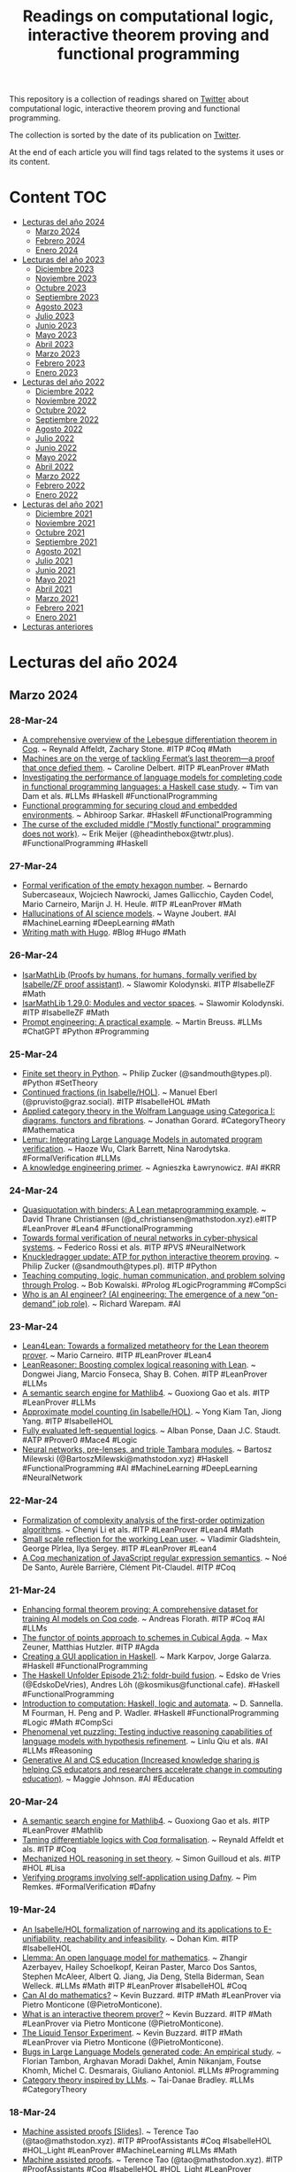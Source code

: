 #+OPTIONS: ^:nil
#+TITLE: Readings on computational logic, interactive theorem proving and functional programming

This repository is a collection of readings shared on [[https://twitter.com/Jose_A_Alonso][Twitter]] about
computational logic, interactive theorem proving and functional programming.

The collection is sorted by the date of its publication on [[https://twitter.com/Jose_A_Alonso][Twitter]].

At the end of each article you will find tags related to the systems it uses or
its content.

* Content                                                                      :TOC:
- [[#lecturas-del-año-2024][Lecturas del año 2024]]
  - [[#marzo-2024][Marzo 2024]]
  - [[#febrero-2024][Febrero 2024]]
  - [[#enero-2024][Enero 2024]]
- [[#lecturas-del-año-2023][Lecturas del año 2023]]
  - [[#diciembre-2023][Diciembre 2023]]
  - [[#noviembre-2023][Noviembre 2023]]
  - [[#octubre-2023][Octubre 2023]]
  - [[#septiembre-2023][Septiembre 2023]]
  - [[#agosto-2023][Agosto 2023]]
  - [[#julio-2023][Julio 2023]]
  - [[#junio-2023][Junio 2023]]
  - [[#mayo-2023][Mayo 2023]]
  - [[#abril-2023][Abril 2023]]
  - [[#marzo-2023][Marzo 2023]]
  - [[#febrero-2023][Febrero 2023]]
  - [[#enero-2023][Enero 2023]]
- [[#lecturas-del-año-2022][Lecturas del año 2022]]
  - [[#diciembre-2022][Diciembre 2022]]
  - [[#noviembre-2022][Noviembre 2022]]
  - [[#octubre-2022][Octubre 2022]]
  - [[#septiembre-2022][Septiembre 2022]]
  - [[#agosto-2022][Agosto 2022]]
  - [[#julio-2022][Julio 2022]]
  - [[#junio-2022][Junio 2022]]
  - [[#mayo-2022][Mayo 2022]]
  - [[#abril-2022][Abril 2022]]
  - [[#marzo-2022][Marzo 2022]]
  - [[#febrero-2022][Febrero 2022]]
  - [[#enero-2022][Enero 2022]]
- [[#lecturas-del-año-2021][Lecturas del año 2021]]
  - [[#diciembre-2021][Diciembre 2021]]
  - [[#noviembre-2021][Noviembre 2021]]
  - [[#octubre-2021][Octubre 2021]]
  - [[#septiembre-2021][Septiembre 2021]]
  - [[#agosto-2021][Agosto 2021]]
  - [[#julio-2021][Julio 2021]]
  - [[#junio-2021][Junio 2021]]
  - [[#mayo-2021][Mayo 2021]]
  - [[#abril-2021][Abril 2021]]
  - [[#marzo-2021][Marzo 2021]]
  - [[#febrero-2021][Febrero 2021]]
  - [[#enero-2021][Enero 2021]]
- [[#lecturas-anteriores][Lecturas anteriores]]

* Lecturas del año 2024

** Marzo 2024

*** 28-Mar-24
+ [[https://arxiv.org/abs/2403.18229][A comprehensive overview of the Lebesgue differentiation theorem in Coq]]. ~ Reynald Affeldt, Zachary Stone. #ITP #Coq #Math
+ [[https://www.popularmechanics.com/science/math/a60280173/machines-are-on-the-verge-of-tackling-fermats-last-theorema-proof-that-once-defied-them/][Machines are on the verge of tackling Fermat’s last theorem—a proof that once defied them]]. ~ Caroline Delbert. #ITP #LeanProver #Math
+ [[https://arxiv.org/abs/2403.15185][Investigating the performance of language models for completing code in functional programming languages: a Haskell case study]]. ~ Tim van Dam et als. #LLMs #Haskell #FunctionalProgramming
+ [[https://research.chalmers.se/publication/540080/file/540080_Fulltext.pdf][Functional programming for securing cloud and embedded environments]]. ~ Abhiroop Sarkar. #Haskell #FunctionalProgramming
+ [[https://cacm.acm.org/practice/the-curse-of-the-excluded-middle][The curse of the excluded middle ("Mostly functional" programming does not work)]]. ~ Erik Meijer (@headinthebox@twtr.plus). #FunctionalProgramming #Haskell

*** 27-Mar-24
+ [[https://arxiv.org/abs/2403.17370][Formal verification of the empty hexagon number]]. ~ Bernardo Subercaseaux, Wojciech Nawrocki, James Gallicchio, Cayden Codel, Mario Carneiro, Marijn J. H. Heule. #ITP #LeanProver #Math
+ [[https://www.johndcook.com/blog/2024/03/26/hallucinations-of-ai-science-models/][Hallucinations of AI science models]]. ~ Wayne Joubert. #AI #MachineLearning #DeepLearning #Math
+ [[https://misha.brukman.net/blog/2022/04/writing-math-with-hugo/][Writing math with Hugo]]. #Blog #Hugo #Math

*** 26-Mar-24
+ [[https://isarmathlib.org/index.html][IsarMathLib (Proofs by humans, for humans, formally verified by Isabelle/ZF proof assistant)]]. ~ Slawomir Kolodynski. #ITP #IsabelleZF #Math
+ [[https://slawekk.wordpress.com/2024/03/25/isarmathlib-1-29-0-modules-and-vector-spaces/][IsarMathLib 1.29.0: Modules and vector spaces]]. ~ Slawomir Kolodynski. #ITP #IsabelleZF #Math
+ [[https://realpython.com/practical-prompt-engineering][Prompt engineering: A practical example]]. ~ Martin Breuss. #LLMs #ChatGPT #Python #Programming

*** 25-Mar-24
+ [[https://www.philipzucker.com/finiteset][Finite set theory in Python]]. ~ Philip Zucker (@sandmouth@types.pl). #Python #SetTheory
+ [[https://www.isa-afp.org/entries/Continued_Fractions.html][Continued fractions (in Isabelle/HOL)]]. ~ Manuel Eberl (@pruvisto@graz.social). #ITP #IsabelleHOL #Math
+ [[https://arxiv.org/abs/2403.16269][Applied category theory in the Wolfram Language using Categorica I: diagrams, functors and fibrations]]. ~ Jonathan Gorard. #CategoryTheory #Mathematica
+ [[https://arxiv.org/abs/2310.04870][Lemur: Integrating Large Language Models in automated program verification]]. ~ Haoze Wu, Clark Barrett, Nina Narodytska. #FormalVerification #LLMs
+ [[https://arxiv.org/abs/2305.17196][A knowledge engineering primer]]. ~ Agnieszka Ławrynowicz. #AI #KRR

*** 24-Mar-24
+ [[https://lean-lang.org/blog/2024-3-21-quasiquotation-with-binders-a-lean-metaprogramming-exampl][Quasiquotation with binders: A Lean metaprogramming example]]. ~ David Thrane Christiansen (@d_christiansen@mathstodon.xyz).e#ITP #LeanProver #Lean4 #FunctionalProgramming
+ [[https://www.researchgate.net/profile/Federico-Rossi-12/publication/379019477_Towards_formal_verification_of_neural_networks_in_cyber-physical_systems/links/65f95465a8baf573a1c1d2bf/Towards-formal-verification-of-neural-networks-in-cyber-physical-systems.pdf][Towards formal verification of neural networks in cyber-physical systems]]. ~ Federico Rossi et als. #ITP #PVS #NeuralNetwork
+ [[https://www.philipzucker.com/knuckledrag2/][Knuckledragger update: ATP for python interactive theorem proving]]. ~ Philip Zucker (@sandmouth@types.pl). #ITP #Python
+ [[https://youtu.be/3mrs8rEzSpk][Teaching computing, logic, human communication, and problem solving through Prolog]]. ~ Bob Kowalski. #Prolog #LogicProgramming #CompSci
+ [[https://warepam.medium.com/who-is-an-ai-engineer-525e7525f2d0][Who is an AI engineer? (AI engineering: The emergence of a new “on-demand” job role)]]. ~ Richard Warepam. #AI

*** 23-Mar-24
+ [[https://arxiv.org/abs/2403.14064][Lean4Lean: Towards a formalized metatheory for the Lean theorem prover]]. ~ Mario Carneiro. #ITP #LeanProver #Lean4
+ [[https://arxiv.org/abs/2403.13312][LeanReasoner: Boosting complex logical reasoning with Lean]]. ~ Dongwei Jiang, Marcio Fonseca, Shay B. Cohen. #ITP #LeanProver #LLMs
+ [[https://arxiv.org/abs/2403.13310][A semantic search engine for Mathlib4]]. ~ Guoxiong Gao et als. #ITP #LeanProver #LLMs
+ [[https://www.isa-afp.org/entries/Approximate_Model_Counting.html][Approximate model counting (in Isabelle/HOL)]]. ~ Yong Kiam Tan, Jiong Yang. #ITP #IsabelleHOL
+ [[https://arxiv.org/abs/2403.14576][Fully evaluated left-sequential logics]]. ~ Alban Ponse, Daan J.C. Staudt. #ATP #Prover0 #Mace4 #Logic
+ [[https://bartoszmilewski.com/2024/03/22/neural-networks-pre-lenses-and-triple-tambara-modules][Neural networks, pre-lenses, and triple Tambara modules]]. ~ Bartosz Milewski (@BartoszMilewski@mathstodon.xyz) #Haskell #FunctionalProgramming #AI #MachineLearning #DeepLearning #NeuralNetwork

*** 22-Mar-24
+ [[https://arxiv.org/abs/2403.11437v1][Formalization of complexity analysis of the first-order optimization algorithms]]. ~ Chenyi Li et als. #ITP #LeanProver #Lean4 #Math
+ [[https://arxiv.org/abs/2403.12733][Small scale reflection for the working Lean user]]. ~ Vladimir Gladshtein, George Pîrlea, Ilya Sergey. #ITP #LeanProver #Lean4
+ [[https://arxiv.org/abs/2403.11919][A Coq mechanization of JavaScript regular expression semantics]]. ~ Noé De Santo, Aurèle Barrière, Clément Pit-Claudel. #ITP #Coq

*** 21-Mar-24
+ [[https://arxiv.org/abs/2403.12627][Enhancing formal theorem proving: A comprehensive dataset for training AI models on Coq code]]. ~ Andreas Florath. #ITP #Coq #AI #LLMs
+ [[https://arxiv.org/abs/2403.13088][The functor of points approach to schemes in Cubical Agda]]. ~ Max Zeuner, Matthias Hutzler. #ITP #Agda
+ [[https://www.stackbuilders.com/blog/gui-application/][Creating a GUI application in Haskell]]. ~ Mark Karpov, Jorge Galarza. #Haskell #FunctionalProgramming
+ [[https://www.youtube.com/live/C-GahictORU][The Haskell Unfolder Episode 21¡2: foldr-build fusion]]. ~ Edsko de Vries (@EdskoDeVries), Andres Löh (@kosmikus@functional.cafe). #Haskell #FunctionalProgramming
+ [[https://www.google.es/books/edition/Introduction_to_Computation/IyFaEAAAQBAJ?gbpv=1][Introduction to computation: Haskell, logic and automata]]. ~ D. Sannella. M Fourman, H. Peng and P. Wadler. #Haskell #FunctionalProgramming #Logic #Math #CompSci
+ [[https://arxiv.org/abs/2310.08559][Phenomenal yet puzzling: Testing inductive reasoning capabilities of language models with hypothesis refinement]]. ~ Linlu Qiu et als. #AI #LLMs #Reasoning
+ [[https://cacm.acm.org/opinion/generative-ai-and-cs-education/][Generative AI and CS education (Increased knowledge sharing is helping CS educators and researchers accelerate change in computing education)]]. ~ Maggie Johnson. #AI #Education

*** 20-Mar-24
+ [[https://arxiv.org/abs/2403.13310][A semantic search engine for Mathlib4]]. ~ Guoxiong Gao et als. #ITP #LeanProver #Mathlib
+ [[https://arxiv.org/abs/2403.13700][Taming differentiable logics with Coq formalisation]]. ~ Reynald Affeldt et als. #ITP #Coq
+ [[https://arxiv.org/abs/2403.13403][Mechanized HOL reasoning in set theory]]. ~ Simon Guilloud et als. #ITP #HOL #Lisa
+ [[https://pure.tue.nl/ws/portalfiles/portal/320649087/Remkes_P.pdf][Verifying programs involving self-application using Dafny]]. ~ Pim Remkes. #FormalVerification #Dafny

*** 19-Mar-24
+ [[https://ari-informatik.uibk.ac.at/meetings/final/slides/DKx4.pdf][An Isabelle/HOL formalization of narrowing and its applications to E-unifiability, reachability and infeasibility]]. ~ Dohan Kim. #ITP #IsabelleHOL
+ [[https://arxiv.org/abs/2310.10631][Llemma: An open language model for mathematics]]. ~ Zhangir Azerbayev, Hailey Schoelkopf, Keiran Paster, Marco Dos Santos, Stephen McAleer, Albert Q. Jiang, Jia Deng, Stella Biderman, Sean Welleck. #LLMs #Math #ITP #LeanProver #IsabelleHOL #Coq
+ [[https://youtu.be/O0F6EFyDA58][Can AI do mathematics?]] ~ Kevin Buzzard. #ITP #Math #LeanProver via Pietro Monticone (@PietroMonticone).
+ [[https://youtu.be/E9WIP5YqQt8][What is an interactive theorem prover?]] ~ Kevin Buzzard. #ITP #Math #LeanProver via Pietro Monticone (@PietroMonticone).
+ [[https://youtu.be/KiI8OnlBTKs][The Liquid Tensor Experiment]]. ~ Kevin Buzzard. #ITP #Math #LeanProver via Pietro Monticone (@PietroMonticone).
+ [[https://arxiv.org/abs/2403.08937][Bugs in Large Language Models generated code: An empirical study]]. ~ Florian Tambon, Arghavan Moradi Dakhel, Amin Nikanjam, Foutse Khomh, Michel C. Desmarais, Giuliano Antoniol. #LLMs #Programming
+ [[https://www.youtube.com/live/_LgWD3UTKfw][Category theory inspired by LLMs]]. ~ Tai-Danae Bradley. #LLMs #CategoryTheory

*** 18-Mar-24
+ [[https://terrytao.files.wordpress.com/2024/03/machine-jan-3.pdf][Machine assisted proofs [Slides]]]. ~ Terence Tao (@tao@mathstodon.xyz). #ITP #ProofAssistants #Coq #IsabelleHOL #HOL_Light #LeanProver #MachineLearning #LLMs #Math
+ [[https://terrytao.files.wordpress.com/2024/03/machine-assisted-proof-notices.pdf][Machine assisted proofs]]. ~ Terence Tao (@tao@mathstodon.xyz). #ITP #ProofAssistants #Coq #IsabelleHOL #HOL_Light #LeanProver #MachineLearning #LLMs #Math
+ [[https://arxiv.org/abs/2403.10334][A conjecture for ATP research]]. ~ Wolfgang Bibel. #ATP
+ [[https://gist.github.com/kbridge/00f2e155acdc8d50270aa322caa26be3][Understanding the phases applicative]]. ~  #Haskell #FunctionalProgramming
+ [[https://e-aprendizaje.es/2024/03/17/la-ia-en-educacion-el-nuevo-aceite-de-serpiente/][La IA (en Educación), ¿el nuevo Aceite de Serpiente?]] ~ David Álvarez (@balhisay). #AI #Educación

*** 17-Mar-24
+ [[https://arxiv.org/abs/2403.07948][A study on actions for atomic logics]]. ~ Raül Espejo-Boix. #ITP #Coq #Logic
+ [[https://arxiv.org/abs/2403.08173][A bargain for mergesorts (functional pearl) -- How to prove your mergesort correct and stable, almost for free]]. ~ Cyril Cohen, Kazuhiko Sakaguchi. #ITP #Coq
+ [[https://josh-hs-ko.github.io/manuscripts/BT.pdf][Binomial tabulation: A short story]]. ~ Hsiang-Shang Ko, Shin-Cheng Mu, Jeremy Gibbons. #Haskell #FunctionalProgramming
+ [[https://youtu.be/OrvljJbLk50][Building my own HTTP server in Haskell]]. #Haskell #FunctionalProgramming
+ [[https://opus.bibliothek.uni-augsburg.de/opus4/frontdoor/deliver/index/docId/111981/file/111981.pdf][Reification, Curry-Howard correspondence, and didactical consequences]]. ~ Reinhard Oldenburg. #CurryHoward #FunctionalProgramming #LambdaCalculus
+ [[https://dl.acm.org/doi/pdf/10.1145/131295.131296][Logic and logic programming]]. ~ J. A. Robinson (1992). #Logic #LogicProgramming #ATP
+ [[https://dl.acm.org/doi/pdf/10.1145/361604.361612][Computer programming as an art]]. ~ Donald E. Knuth (1974). #Programming
+ [[https://cacm.acm.org/research/scientific-knowledge-discovery-using-inductive-logic-programming/][Scientific knowledge discovery using inductive logic programming]]. ~ Stephen Muggleton (1999). #ILP
+ [[https://www.quantamagazine.org/a-mathematician-on-creativity-art-logic-and-language-20240313/]["The rest of the world disappears": Claire Voisin on mathematical creativity (The recipient of the 2024 Crafoord Prize in Mathematics discusses math as art, math as language, and math as abstract thought)]]. ~ Jordana Cepelewicz (@jordanacep). #Math

*** 16-Mar-24
+ [[https://cvc5.github.io/blog/2024/03/15/isabelle-reconstruction.html][Reconstructing cvc5 proofs in Isabelle/HOL (Part I: Communication between Isabelle and cvc5)]]. ~ Hanna Lachnitt. #ITP #IsabelleHOL #SMT #cvc5
+ [[https://cacm.acm.org/research/formal-verification-of-a-realistic-compiler/][Formal verification of a realistic compiler]]. ~ Xavier Leroy (2009). #FormalVerification #ITP #Coq
+ [[https://dl.acm.org/doi/pdf/10.1145/219717.219771][Applications of inductive logic programming]]. ~ Ivan Bratko, Stephen Muggleton (1995). #ILP #LogicProgramming

*** 15-Mar-24
+ [[https://www.diva-portal.org/smash/get/diva2:1843766/FULLTEXT01.pdf][A verified QBF solver]]. ~ Axel Bergström. #ITP #IsabelleHOL
+ [[https://cacm.acm.org/research/sel4-formal-verification-of-an-operating-system-kernel/][seL4: Formal verification of an operating-system kernel]]. ~ Gerwin Klein et als. (2010). #FormalVerification #IsabelleHOL
+ [[https://cacm.acm.org/research/satisfiability-modulo-theories/][Satisfiability modulo theories: Introduction and applications]]. ~ Leonardo De Moura, Nikolaj Bjørner (2011). #SMT

*** 14-Mar-24
+ [[https://cacm.acm.org/news/a-new-type-of-mathematics/][A new type of mathematics? (New discoveries expand the scope of computer-assisted proofs of theorems)]]. ~ Don Monroe (2014). #ITP #Math
+ [[https://www.michaelpj.com/blog/2024/03/11/defunctionalization-thoughts.html][Why is defunctionalization good? ~ Michael Peyton Jones (@mpeytonjones)]]. #Haskell #FunctionalProgramming
+ [[https://cacm.acm.org/practice/domain-specific-languages-and-code-synthesis-using-haskell/][Domain-specific languages and code synthesis using Haskell]]. ~ Andy Gill (2014). #Haskell #FunctionalProgramming
+ [[https://siliconreckoner.substack.com/p/news-flash-new-nsf-funding-for-ai][News flash: new NSF funding for AI in mathematical reasoning]]. ~ Michael Harris. #Math #AI

*** 13-Mar-24
+ [[https://cacm.acm.org/news/automating-proofs/][Automating proofs (Math struggles with the usability of formal proofs)]]. ~ Chris Edwards (2016). #ITP #Math
+ [[https://cacm.acm.org/research/propositions-as-types/][Propositions as types (Connecting mathematical logic and computation, it ensures that some aspects of programming are absolute)]]. ~ Philip Wadler (2015). #Logic #Math #CompSci
+ [[https://www.scientificamerican.com/article/the-simplest-math-problem-could-be-unsolvable/][The simplest math problem could be unsolvable (The Collatz conjecture has plagued mathematicians for decades—so much so that professors warn their students away from it)]]. ~ Manon Bischoff. #Math
+ [[https://www.sciencedirect.com/science/article/pii/S030439750800635X][Two undecidable variants of Collatz’s problems]]. ~ Eero Lehtonen (2008). #Math #CompSci

*** 12-Mar-24
+ [[https://www.bartbogaerts.eu/articles/2024/005-Geuvers-CoqAFT/FormalisingAFTinCOQ.pdf][Approximation fixpoint theory in Coq with an application to logic programming]]. ~ Bart Bogaerts, Luís Cruz-Filipe. #ITP #Coq
+ [[https://cacm.acm.org/research/formally-verified-software-in-the-real-world/][Formally verified software in the real world]]. ~ Gerwin Klein, June Andronick, Matthew Fernandez, Ihor Kuz, Toby Murray, Gernot Heiser (2018). #FormalVerification
+ [[https://michal.sapka.me/emacs/][What is Emacs?]] ~ Michał Sapka (@mms@emacs.ch). #Emacs

*** 11-Mar-24
+ [[https://arxiv.org/abs/2403.04807][Mathematics of neural networks (Lecture notes graduate course)]]. ~ Bart M.N. Smets. #Math #NeuralNetwork #MachineLearning #AI

*** 10-Mar-24
+ [[https://arxiv.org/abs/2403.02778][Abstracting denotational interpreters]]. ~ Sebastian Graf, Simon Peyton Jones, Sven Keidel. #Haskell #FunctionalProgramming
+ [[https://cacm.acm.org/research/toward-verified-artificial-intelligence/][Toward verified artificial intelligence (Making AI more trustworthy with a formal methods-based approach to AI system verification and validation)]]. ~ Sanjit A. Seshia, Dorsa Sadigh, S. Shankar Sastry (2022). #AI #FormalVerification
+ [[https://www.jeremykun.com/2024/03/08/tabletop-games-based-on-math-problems/][Tabletop games based on math problems]]. ~ Jeremy Kun (@j2kun@mathstodon.xyz). #Math #Game
+ [[https://open.substack.com/pub/acceptable/p/gpts][GPTs (Figuring out AI for writing)]]. ~ Chris James. #AI #GPT
+ [[https://www.johndcook.com/blog/2024/03/09/how-to-organize-technical-research/][How to organize technical research?]] ~ Wayne Joubert. #KnowledgeManagement
+ [[https://notxor.nueva-actitud.org/2024/03/09/texinfo-el-sistema-de-ayuda-de-emacs.html][Texinfo: el sistema de ayuda de Emacs]]. ~ Notxor. #Emacs

*** 09-Mar-24
+ [[https://www.isa-afp.org/entries/HOL-CSP_OpSem.html][Operational semantics formally proven in HOL-CSP]]. ~ Benoît Ballenghien, Burkhart Wolff. #ITP #IsabelleHOL
+ [[https://www.isa-afp.org/entries/Wieferich_Kempner.html][Wieferich–Kempner theorem]]. ~ Jamie Chen. #ITP #IsabelleHOL #Math
+ [[https://www.isa-afp.org/entries/QBF_Solver_Verification.html][Verified QBF solving]]. ~ Axel Bergström, Tjark Weber. #ITP #IsabelleHOL
+ [[https://temelmertcan.github.io/pdfs/radix16-paper.pdf][Formal verification of booth radix-8 and radix-16 multipliers]]. ~ Mertcan Temel. #FormalVerification #ACL2
+ [[https://temelmertcan.github.io/pdfs/tacas24-vescmul-preprint-paper.pdf][VeSCMul: Verified implementation of S-C-rewriting for multiplier verification]]. ~ Mertcan Temel. #FormalVerification #ACL2
+ [[https://arxiv.org/abs/2403.02273][Let a thousand flowers bloom (An algebraic representation for edge graphs)]]. ~ Jack Liell-Cocka, Tom Schrijvers. #Haskell #FunctionalProgramming
+ [[https://cacm.acm.org/research/inductive-programming-meets-the-real-world/][Inductive programming meets the real world (Inductive programming can liberate users from performing tedious and repetitive tasks)]]. ~ Sumit Gulwani, José Hernández-Orallo, Emanuel Kitzelmann, Stephen H. Muggleton, Ute Schmid, and Benjamin Zorn. #InductiveProgramming #ILP #IFP

*** 08-Mar-24
+ [[https://cacm.acm.org/research/mechanical-mathematicians/][Mechanical mathematicians (A new generation of automatic theorem provers eliminate bugs in software and mathematics)]]. ~ Alexander Bentkamp, Jasmin Blanchette, Visa Nummelin, Sophie Tourret, Petar Vukmirović, and Uwe Waldmann (2023). #ITP #Math
+ [[https://arxiv.org/abs/2403.04017][Learning guided automated reasoning: A brief survey]]. ~ Lasse Blaauwbroek, David Cerna, Thibault Gauthier, Jan Jakubův, Cezary Kaliszyk, Martin Suda, Josef Urban. #AutomatedReasoning #MachineLearning
+ [[https://www.tweag.io/blog/2024-03-07-dps-haskell][Extending destination-passing style programming to arbitrary data types in Linear Haskell]]. ~ Thomas Bagrel. #Haskell #FunctionalProgramming
+ [[https://iagoleal.com/posts/value-iteration-haskell/][Playing with value iteration in Haskell]]. ~ Iago Leal de Freitas. #Haskell #FunctionalProgramming
+ [[https://nicaudinet.github.io/2024/03/03/hmatrix-reshape/][Reshape in Hmatrix]]. ~ Nicolas Audinet de Pieuchon. #Haskell #FunctionalProgramming
+ [[https://www.technologyreview.com/2024/03/04/1089403/large-language-models-amazing-but-nobody-knows-why/][Large language models can do jaw-dropping things]]. But nobody knows exactly why. ~ Will Douglas Heaven. #AI #LLMs

*** 07-Mar-24
+ [[https://rtca2023.github.io/pages_Lyon/eberl.pdf][Some new tricks for formalising advanced mathematics]]. ~ Manuel Eberl (@pruvisto@graz.social). #ITP #IsabelleHOL #Math
+ [[https://arialdomartini.github.io//universal-quantifiers ][Universal quantifiers and existential types for the rest of us]]. ~ Arialdo Martini (@arialdo@mastodon.online). #Haskell #FunctionalProgramming
+ [[https://www.youtube.com/live/ZHB8UAi6cO0][The Haskell Unfolder Episode 21: Testing without a reference]]. ~ Edsko de Vries (@EdskoDeVries), Andres Löh (@kosmikus@functional.cafe). #Haskell #FunctionalProgramming
+ [[https://www.logicmatters.net/2024/03/06/ana-agore-a-first-course-in-category-theory/][Ana Agore, a first course in category theory]]. ~ Peter Smith (@PeterSmith@mathstodon.xyz). #CategoryTheory
+ [[https://plato.stanford.edu/entries/reverse-mathematics/][Reverse mathematics]]. ~ Benedict Eastaugh (@beastaugh@mathstodon.xyz). #Math
+ [[https://arxiv.org/abs/2403.01010][My favorite math jokes]]. ~ Tanya Khovanova. #Math
+ [[https://arialdomartini.github.io/emacs-surround][Emacs: Let's surround!]] ~ Arialdo Martini (@arialdo@mastodon.online). #Emacs

*** 06-Mar-24
+ [[https://www.tandfonline.com/doi/full/10.1080/26375451.2024.2312789][Generative AI and accuracy in the history of mathematics]]. ~ Peter Rowlett. #ChatGPT #Math
+ [[https://www.logicolympiad.org/][International Logic Olympiad 2024]]. #IL2024 #Logic

*** 05-Mar-24
+ [[https://inria.hal.science/hal-04485670/file/article.pdf][A safe low-level language for computer algebra and its formally verified compiler]]. ~ Guillaume Melquiond, Josué Moreau. #ITP #Coq
+ [[https://www.atlantis-press.com/article/125998950.pdf][Time efficiency analysis of parallel programs on Liquid Haskell]]. ~ Yu Daiki, Shinya Nishizaki. #Haskell #FunctionalProgramming
+ [[https://static1.squarespace.com/static/649fa930ced4b430860ddc68/t/65d170dcecf21f361ab293fb/1708224734836/dafny2024.pdf][Learn ’em Dafny!]] ~ James Noble. #FormalVerification #Dafny

*** 04-Mar-24
+ [[https://www.isa-afp.org/entries/CubicalCategories.html][Cubical categories (in Isabelle/HOL)]]. ~ Georg Struth, Tanguy Massacrier. #ITP #IsabelleHOL
+ [[https://cacm.acm.org/research/formally-verified-mathematics/][Formally verified mathematics (With the help of computational proof assistants, formal verification could become the new standard for rigor in mathematics)]]. ~ Jeremy Avigad, John Harrison (2014). #ITP #Math
+ [[https://www.ams.org/journals/notices/201304/rnoti-p418.pdf][Errors and corrections in the mathematical literature]]. ~ Joseph F. Grcar (2013). #Math
+ [[https://www.ams.org/staff/jackson/comm-davies.pdf][Whither mathematics?]] ~ Brian Davies (2005). #Math #ITP
+ [[https://www.ams.org/notices/200807/tx080700773p.pdf][Desperately seeking mathematical truth]]. ~ Melvyn B. Nathanson (2008). #Math
+ [[https://cacm.acm.org/article/generating-and-exploiting-automated-reasoning-proof-certificates/][Generating and exploiting automated reasoning proof certificates]]. ~ Haniel Barbosa, Clark Barrett et als. (2023) #SMT #FormalVerification
+ [[https://siliconreckoner.substack.com/p/kevins-all-synth-techno-band-covers-f73][Kevin's all-synth techno band covers Andrew's greatest hit (Part two: what will Lean understand?)]]. ~ Michael Harris. #AI #Math #ITP #LeanProver

*** 03-Mar-24
+ [[https://cacm.acm.org/news/cacm-is-now-open-access-2/][Communications of the ACM is now open access]].

*** 02-Mar-24
+ [[https://youtu.be/81XurNlv5cw][Tensor DSLs and curved space-time]]. ~ Patrik Jansson (@patrikja@functional.cafe). #Haskell #FunctionalProgramming
+ [[https://arxiv.org/abs/2312.02664][Domain-specific tensor languages]]. ~ Jean-Philippe Bernardy, Patrik Jansson (@patrikja@functional.cafe). #Haskell #FunctionalProgramming
+ [[https://arxiv.org/abs/2402.17286][A constraint-based mathematical modeling library in Prolog with answer constraint semantics]]. ~ François Fages. #Prolog #LogicProgramming
+ [[https://www.fugue.co/blog/2015-11-11-guide-to-emacs.html][A CEO's guide to Emacs]]. ~ Josh Stella. #Emacs
+ [[https://www.fugue.co/blog/2018-08-09-two-years-with-emacs-as-a-cto.html][Two years with Emacs as a CEO (and now CTO)]]. ~ Josh Stella. #Emacs

*** 01-Mar-24
+ [[https://siliconreckoner.substack.com/p/mechanical-understanding-of-proof][Mechanical understanding of proof?]] ~ Michael Harris. #Math #AI #ITP
+ [[https://oleg.fi/gists/posts/2024-02-27-more-qualified-do.html][More QualifiedDo examples]]. ~ Oleg Grenrus (@phadej). #Haskell #FunctionalProgramming
+ [[https://github.com/DanRyba253/smh][smh: A string manipulation tool written in Haskell]]. ~ Dani Rybe. #Haskell #FunctionalProgramming
+ [[https://willschenk.com/labnotes/2024/ai_in_emacs/][AI in Emacs]]. ~ Will Schenk (@wschenk). #AI #Emacs
+ [[https://github.com/s-kostyaev/ellama][Ellama: a tool for interacting with large language models from Emacs]]. #LLMs #Emacs #Ellama
+ [[https://h2o.ai/blog/2023/entrenando-tu-propio-llm-sin-programacion/][Entrenando tu propio LLM sin programación]]. ~ Favio Vazquez. #LLMs
+ [[https://www.analyticsvidhya.com/blog/2023/09/training-your-own-llm-without-coding/][Training your own LLM without coding]]. ~ Favio Vazquez. #LLMs
+ [[https://www.genbeta.com/actualidad/no-c-c-casa-blanca-pide-dejar-usar-lenguajes-programacion-que-base-windows-linux-macos][No más C/C++: la Casa Blanca pide dejar de usar los lenguajes de programación que son la base de Windows, Linux o macOS]]. ~ Marcos Merino. #Programación

** Febrero 2024

*** 29-Feb-24
+ [[https://arxiv.org/abs/2402.17927][MCSat-based finite field reasoning in the Yices2 SMT solver]]. ~ Thomas Hader, Daniela Kaufmann, Ahmed Irfan, Stéphane Graham-Lengrand, Laura Kovács. #Yice2 #SMT
+ [[https://arxiv.org/abs/2402.15332][Categorical deep learning: An algebraic theory of architectures]]. ~ Bruno Gavranović, Paul Lessard, Andrew Dudzik, Tamara von Glehn, João G. M. Araújo, Petar Veličković. #DeepLearning #Haskell #FunctionalProgramming
+ [[https://arxiv.org/abs/2402.17786][Stepwise self-consistent mathematical reasoning with Large Language Models]]. ~ Zilong Zhao, Yao Rong, Dongyang Guo, Emek Gözlüklü, Emir Gülboy, Enkelejda Kasneci. #LLMs #Math #Reasoning
+ [[https://arxiv.org/abs/2312.01661][ChatGPT as a math questioner? Evaluating ChatGPT on generating pre-university math questions]]. ~ Phuoc Pham Van Long, Duc Anh Vu, Nhat M. Hoang, Xuan Long Do, Anh Tuan Luu. #LLMs #ChatGPT #Math
+ [[https://neurosymbolic-ai-journal.com/system/files/nai-paper-726.pdf][Neuro-symbolic methods for trustworthy AI: A systematic review]]. ~ Cyprien Michel–Delétie, Md Kamruzzaman Sarker. #AI #NeuroSymbolic
+ [[https://www.quantamagazine.org/how-selective-forgetting-can-help-ai-learn-better-20240228/][How selective forgetting can help AI learn better]]. ~ Amos Zeeberg. #AI #MachineLearning

*** 28-Feb-24
+ [[https://lawrencecpaulson.github.io/2024/02/28/Gowers_bijection_example.html][Two small examples by Fields medallists]]. ~ Lawrence Paulson (@LawrPaulson@mathstodon.xyz). #ITP #IsabelleHOL #LeanProver #Math
+ [[https://logic-forall.blogspot.com/2024/02/preparing-for-network-mathematics-2023.html][Preparing for Network Mathematics 2023]]. ~ Valeria de Paiva (@vcvpaiva@mathstodon.xyz). #ITP #Math
+ [[https://topos.site/blog/2021-07-11-introducing-mathfoldr/][Introducing the MathFoldr project]]. ~ Brendan Fong, Valeria de Paiva (@valeriadepaiva). #Math #AI
+ [[https://topos.site/blog/2022-04-18-facets-of-networked-mathematics/][The many facets of Networked Mathematics]]. ~ Valeria de Paiva (@valeriadepaiva). #Math #AI #ITP
+ [[https://topos.site/blog/2023-01-05-preparing-for-networked-mathematics/][Preparing for Networked Mathematics]]. ~ Valeria de Paiva (@vcvpaiva@mathstodon.xyz). #AI #Math #ITP
+ [[https://www.youtube.com/live/XLqG3JUn5PY][Foothills and cathedrals: organising the libraries behind big proofs]]. ~ Georges Gonthier. #ITP #Coq
+ [[https://www.youtube.com/live/MHf07noO9KA][Abstraction engineering with the Prototype Verification System (PVS)]]. ~ Nat Shankar. #ITP #PVS
+ [[https://topos.site/topos-colloquium/slides/2023-11-30.pdf][Who owns mathematics: A question of identity]]. ~ Minhyong Kim. #Math
+ [[https://www.funcas.es/articulos/big-data-aprendizaje-estadistico-automatico-e-inteligencia-artificial/][Big Data. Aprendizaje estadístico automático e inteligencia artificial]]. ~ Daniel Peña. #IA
+ [[https://www.theintrinsicperspective.com/p/here-lies-the-internet-murdered-by][Here lies the Internet, murdered by generative AI]]. ~ Erik Hoel (@erikphoel). #AI

*** 27-Feb-24
+ [[https://www.philipzucker.com/twee/][Automated equational reasoning with Twee pt 1]]. ~ Philip Zucker (@sandmouth@types.pl). #ATP #Twee
+ [[https://nick8325.github.io/twee/][Twee: an equational theorem prover]]. #ATP #Twee
+ [[https://www21.in.tum.de/~traytel/papers/tacas24-whymon/whymon.pdf][Explainable online monitoring of metric first-order temporal logic]]. ~ Leonardo Lima, Jonathan Julián Huerta y Munive, Dmitriy Traytel. #ITP #IsabelleHOL
+ [[https://dataspace.princeton.edu/handle/88435/dsp014j03d298b][Deep learning for automated theorem proving]]. ~ Mingzhe Wang. #DeepLearning #ITP #LeanProver
+ [[https://arxiv.org/abs/2311.08941][Reasoning over description logic-based contexts with transformers]]. ~ Angelos Poulis, Eleni Tsalapati, Manolis Koubarakis. #LLMs #Reasoning
+ [[https://batsov.com/articles/2024/02/26/emacs-dead-and-loving-it/][Emacs: Dead and loving it]]. ~ Bozhidar Batsov (@bbatsov@hachyderm.io). #Emacs

*** 26-Feb-24
+ [[https://blog.computationalcomplexity.org/2024/02/when-is-it-worth-time-and-effort-to.html][When is it worth the time and effort to verify a proof FORMALLY?]] ~ Bill Gasarch. #ITP #Math
+ [[https://ai4k12.org/][AI4K12: The Artificial Intelligence (AI) for K-12 initiative]]. #AI #Education

*** 25-Feb-24
+ [[https://underlap.org/understanding-haskells-type-system][Understanding Haskell's type system]]. ~ Glyn Normington (@underlap@fosstodon.org). #Haskell #FunctionalProgramming
+ [[https://garymarcus.substack.com/p/the-hottest-new-programming-language][The hottest new programming language is English! Or maybe not]]. (Programming in English might not be all its cracked up to be). ~ Gary Marcus (@garymarcus@sigmoid.social). #AI #Programming
+ [[https://canaltic.com/blog/?p=5542][Informe «Inteligencia Artificial y educación»]]. ~ Fernando Posada Prieto. #IA #Educación

*** 24-Feb-24
+ [[https://eprint.iacr.org/2024/267.pdf][zkPi: Proving Lean theorems in zero-knowledge]]. ~ Evan Laufer, Alex Ozdemir, Dan Boneh. #ITP #LeanProver
+ [[https://www2.sf.ecei.tohoku.ac.jp/~kztk/papers/anders_esop2024_author_ver.pdf][Reconciling partial and local invertibility]]. ~ Anders Ågren, Kazutaka Matsuda, Meng Wang. #ITP #Agda
+ [[https://sedici.unlp.edu.ar/bitstream/handle/10915/162904/Documento_completo.pdf-PDFA.pdf][La lógica como lenguaje de programación]]. ~ Clara Smith. #Lógica #Matemática #Computación

*** 23-Feb-24
+ [[https://arxiv.org/abs/2402.14485v1][Machine-checked categorical diagrammatic reasoning]]. ~ Benoît Guillemet, Assia Mahboubi, Matthieu Piquerez. #ITP #Coq
+ [[https://cacm.acm.org/magazines/2024/3/280078-co-developing-programs-and-their-proof-of-correctness/fulltext][Co-developing programs and their proof of correctness]]. ~ Roderick Chapman, Claire Dross, Stuart Matthews, Yannick Moy. #FormalVerification #SPARK
+ [[https://blog.ploeh.dk/2024/02/19/extracting-data-from-a-small-csv-file-with-haskell/][Extracting data from a small CSV file with Haskell]]. ~ Mark Seemann (@ploeh@mastodon.social). #Haskell #FunctionalProgramming

*** 22-Feb-24
+ [[https://arxiv.org/abs/2402.10494v1][Mechanised uniform interpolation for modal logics K, GL and iSL]]. ~ Hugo Férée, Iris van der Giessen, Sam van Gool, Ian Shillito. #ITP #Coq #Logic
+ [[https://arxiv.org/abs/2402.12169][Automating boundary filling in Cubical Agda]]. ~ Maximilian Doré, Evan Cavallo, Anders Mörtberg. #ITP #Agda
+ [[https://www.youtube.com/live/WHVMjMIJnB4][The Haskell Unfolder Episode 20: Dijkstra's shortest paths]]. ~ Edsko de Vries (@EdskoDeVries), Andres Löh (@kosmikus@functional.cafe). #Haskell #FunctionalProgramming
+ [[https://essay.utwente.nl/98278/1/De%20Vree_BA_EEMCS.pdf][Forging a differential tester for Haskell compilers using Xsmith]]. ~ Everard de Vree. #Haskell #FunctionalProgramming
+ [[https://youtu.be/yAn0Q6j1L-M][Faster labeling for N-Queens]]. ~ Markus Triska (@MarkusTriska).  #Prolog #LogicProgramming
+ [[https://arxiv.org/abs/2309.17452][ToRA: A tool-integrated reasoning agent for mathematical problem solving]]. ~ Zhibin Gou et als. #LLMs #Reasoning #Math

*** 21-Feb-24
+ [[https://arxiv.org/abs/2310.14022][Trocq: Proof transfer for free, with or without univalence]]. ~ Cyril Cohen, Enzo Crance, Assia Mahboubi. #ITP #Coq
+ [[https://www.isa-afp.org/entries/Karatsuba.html][Karatsuba multiplication on integers (in Isabelle/HOL)]]. ~ Jakob Schulz & Emin Karayel. #ITP #IsabelleHOL #Math

*** 20-Feb-24
+ [[https://blog.codeminer42.com/exploring-lean4/][Exploring the Lean4 language]]. ~ Sofia Rodrigues. #ITP #LeanProver #Lean4 #FunctionalProgramming
+ [[https://blog.codeminer42.com/overcoming-challenges-and-crafting-in-the-uncharted-territory-of-lean4/][Lean4: Crafting in an uncharted territory]]. ~ Sofia Rodrigues. #Lean4 #FunctionalProgramming
+ [[https://www.ams.org/journals/bull/0000-000-00/S0273-0979-2024-01833-3/S0273-0979-2024-01833-3.pdf][Mathematical reasoning and the computer]]. ~ Kevin Buzzard. #ITP #AI #NeuralNetwork #LLMs #Math
+ [[https://www.ams.org/journals/bull/0000-000-00/S0273-0979-2024-01832-1/S0273-0979-2024-01832-1.pdf][Mathematics and the formal turn]]. ~ Jeremy Avigad. #ITP #Math
+ [[https://www.ams.org/journals/bull/0000-000-00/S0273-0979-2024-01826-6/S0273-0979-2024-01826-6.pdf][Proof in the time of machines]]. ~ Andrew Granville. #ITP #Math
+ [[https://www.ams.org/journals/bull/0000-000-00/S0273-0979-2024-01831-X/S0273-0979-2024-01831-X.pdf][Abstraction boundaries and spec driven development in pure mathematics]]. ~ Johan Commelin & Adam Topaz. #ITP #LeanProver #Math
+ [[https://www.ams.org/journals/bull/0000-000-00/S0273-0979-2024-01830-8/S0273-0979-2024-01830-8.pdf][Strange new universes: Proof assistants and synthetic foundations]]. ~ Michael Shulman. #ITP #LLMs #Math
+ [[https://www.ams.org/journals/bull/0000-000-00/S0273-0979-2024-01834-5/S0273-0979-2024-01834-5.pdf][Some thoughts on automation and mathematical research]]. ~ Akshay Venkatesh. #ITP #Math
+ [[https://www.ams.org/journals/bull/0000-000-00/S0273-0979-2024-01828-X/S0273-0979-2024-01828-X.pdf][Mathematics, word problems, common sense, and artificial intelligence]]. ~ Ernest Davi. #AI #LLMs #Math
+ [[https://www.ams.org/journals/bull/0000-000-00/S0273-0979-2024-01825-4/S0273-0979-2024-01825-4.pdf ][Automation compels mathematicians to reflect on our values]]. ~ Michael Harris. #Math #ITP #AI #LLMs
+ [[https://www.jonbell.net/preprint/msr24-proof-assistants.pdf][Thirty-three years of mathematicians and software engineers: A case study of domain expertise and participation in proof assistant ecosystems]]. ~ Gwenyth Lincroft, Minsung Cho, Katherine Hough, Mahsa Bazzaz, Jonathan Bell. #ITP #Coq #IsabelleHOL #LeanProver #Math
+ [[https://www.ams.org/journals/bull/0000-000-00/S0273-0979-2024-01829-1/S0273-0979-2024-01829-1.pdf][Is deep learning a useful tool for the pure mathematician? ~ Geordie Williamson]]. #Math #DeepLearning
+ [[https://www.philipzucker.com/applicative_python/][Applicative Python a la ACL2]]. ~ Philip Zucker (@sandmouth@types.pl). #ITP #ACL2 #Python
+ [[https://arxiv.org/abs/2402.11291][Puzzle solving using reasoning of large language models: A survey]]. ~ Panagiotis Giadikiaroglou, Maria Lymperaiou, Giorgos Filandrianos, Giorgos Stamou. #LLMs #Reasoning

*** 17-Feb-24
+ [[https://arxiv.org/abs/2402.08032v1][The formal proof of the Kepler conjecture: a critical retrospective]]. ~ Thomas Hales. #ITP #HOL_Light #IsabelleHOL #Math
+ [[https://math.hawaii.edu/~bjoern/LeanProtein.pdf][Backtracking, formalization, and non-monotonicity in protein folding models]]. ~ Bjørn Kjos-Hanssen. #ITP #LeanProver
+ [[http://www.javakade.nl/research/pdf/naive.pdf][On naïvely implementing the λβ-calculus]]. ~ Vincent van Oostrom. #Haskell #FunctionalProgramming #LambdaCalculus
+ [[http://yummymelon.com/devnull/computing-truth-tables-in-org.html][Computing truth tables in Org]]. ~ Charles Choi. #Emacs #Logic

*** 16-Feb-24
+ [[https://thmprover.wordpress.com/2024/02/15/formalizing-subgroups-in-mizar/][Formalizing subgroups in Mizar]]. ~ Alex Nelson (@thmprover@mathstodon.xyz). #ITP #Mizar #Math
+ [[https://github.com/jsm28/AperiodicMonotilesLean][Lean formalization of aperiodic monotiles papers]]. ~ Joseph Myers (@jsm28@mathstodon.xyz). #ITP #LeanProver #Math
+ [[https://formal.land/blog/2024/02/02/formal-verification-for-aleph-zero][The importance of formal verification]]. #FormalVerification
+ [[https://arxiv.org/abs/2312.14188][Enhancing neural theorem proving through data augmentation and dynamic sampling method]]. ~ Rahul Vishwakarma, Subhankar Mishra. #LLMs #ITP #LeanProver

*** 15-Feb-24
+ [[https://nicaudinet.github.io/2024/02/11/hmatrix-zeros-to-hero/][Hmatrix: from zeros to hero]]. ~ Nicolas Audinet de Pieuchon. #Haskell #FunctionalProgramming
+ [[https://blog.ploeh.dk/2024/02/12/range-as-a-functor/][Range as a functor]]. ~ Mark Seemann (@ploeh@mastodon.social). #Haskell #FunctionalProgramming

*** 14-Feb-24
+ [[https://thmprover.wordpress.com/2024/02/13/isabelle-mizars-soft-type-system/ ][Isabelle/Mizar’s soft type system]]. ~ Alex Nelson (@thmprover@mathstodon.xyz). #ITP #IsabelleHOL #Mizar #Math
+ [[https://arxiv.org/abs/2307.06299][Towards a certified proof checker for deep neural network verification]]. ~ Remi Desmartin, Omri Isac, Grant Passmore, Kathrin Stark, Guy Katz, Ekaterina Komendantskaya. #ITP #Imandra #NeuralNetwork
+ [[https://arxiv.org/abs/2004.10263v1][The Imandra automated reasoning system (system description)]]. ~ Grant Olney Passmore, Simon Cruanes, Denis Ignatovich, Dave Aitken, Matt Bray, Elijah Kagan, Kostya Kanishev, Ewen Maclean, Nicola Mometto. #ITP #Imandra #OCaml #FunctionalProgramming
+ [[https://docs.imandra.ai/][Imandra documentation]]. #ITP #Imandra #OCaml #FunctionalProgramming
+ [[https://youtu.be/e8uFEQ3alo4][Imandra: Automated reasoning for LLMs]]. #AutomatedReasoning #LLMs #Imandra
+ [[https://okmij.org/ftp/tagless-final/datatypes.html][Algebraic data types and pattern-matching]]. ~ Oleg Kiselyov. #Haskell #FunctionalProgramming
+ [[https://lawrencecpaulson.github.io//2024/02/14/Contradiction.html][Contradictions and the principle of explosion]]. ~ Lawrence Paulson (@LawrPaulson@mathstodon.xyz) #Logic
+ [[https://arxiv.org/abs/2402.03667][Large language models as an indirect reasoner: Contrapositive and contradiction for automated reasoning]]. ~ Yanfang Zhang, Yiliu Sun, Yibing Zhan, Dapeng Tao, Dacheng Tao, Chen Gong. #LLMs #Reasoning
+ [[https://arxiv.org/abs/2402.03300][DeepSeekMath: Pushing the limits of mathematical reasoning in open language models]]. ~ Zhihong Shao, Peiyi Wang, Qihao Zhu, Runxin Xu, Junxiao Song, Mingchuan Zhang, Y.K. Li, Y. Wu, Daya Guo. #LLMs #Reasoning

*** 13-Feb-24
+ [[https://www.cs.us.es/~jalonso/publicaciones/Logica_programacion_y_demostracion/Logica_programacion_y_demostracion.html][Lógica, programación y demostración]]. #Logic #ITP #LeanProver #Haskell #FunctionalProgramming
+ [[https://link.springer.com/article/10.1007/s13218-024-00834-z][Computer-verified foundations of metaphysics]]. ~ Daniel Kirchner. #ITP #IsabelleHOL
+ [[https://refubium.fu-berlin.de/bitstream/handle/fub188/35426/dissertation_kirchner.pdf][Computer-verified foundations of metaphysics and an ontology of natural numbers in Isabelle/HOL]]. ~ Daniel Kirchner. #ITP #IsabelleHOL
+ [[https://openresearch-repository.anu.edu.au/bitstream/1885/285075/1/Thesis%20Material%20-%20Thesis%20-%20Minchao%20Wu%20-%202023.pdf][Learning systems for interactive theorem proving]]. ~ Minchao Wu. #ITP #MachineLearning

*** 11-Feb-24
+ [[https://bookdown.org/aleksander_mendoza_drosik/learn-isabelle/][Learn mathematics and computer science with Isabelle]]. ~ Aleksadner Mendoza. #ITP #IsabelleHOL #Math
+ [[https://arxiv.org/abs/2402.03523v1][Symmetric monoidal smash products in Homotopy Type Theory]]. ~ Axel Ljungström. #ITP #Agda #HoTT
+ [[https://essay.utwente.nl/98155/1/Santen%2Cvan_BA_EEMCS.pdf][Using LLM chatbots to improve the learning experience in functional programming courses]]. ~ Julian Van Santen. #LLMs #Haskell #FunctionalProgramming

*** 10-Feb-24
+ [[https://lean-lang.org/blog/2024-2-4-lean-450/][Lean 4.5.0]]. ~ David Thrane Christiansen (@d_christiansen@mathstodon.xyz). #ITP #LeanProver
+ [[https://leanprover.zulipchat.com/user_uploads/3121/xBtLUKmdrvmdNxoaYydDYC-h/mathlib-holes.pdf][What’s missing in Mathlib?]] ~ Yury Kudryashov. #ITP #LeanProver #Mathlib #Math
+ [[https://duckrabbit.tech/articles/learning-haskell.html][How I learned Haskell in just 15 years]]. ~ Evan Silberman. #Haskell #FunctionalProgramming
+ [[https://youtu.be/UBgam9XUHs0][Exploring Verse, Haskell, Language Design and Teaching (with Simon Peyton Jones)]]. #Haskell #FunctionalProgramming
+ [[https://www.textql.com/blog/why-haskell][Haskell in production: TextQL’s ontology service]]. ~ Mark Hay. #Haskell #FunctionalProgramming
+ [[https://mathoverflow.net/questions/35468/widely-accepted-mathematical-results-that-were-later-shown-to-be-wrong][Widely accepted mathematical results that were later shown to be wrong]]. #Math
+ [[https://www.gaussianos.com/lva2-nueva-revista-de-divulgacion-matematica-del-grupo-retos-matematicos/][Lva², nueva revista de divulgación matemática del grupo «Retos Matemáticos»]]. ~ Miguel Ángel Morales (@gaussianos@mathstodon.xyz). #Matemáticas

*** 09-Feb-24
+ [[https://thmprover.wordpress.com/2024/02/08/how-mizar-formalizes-groups/][How Mizar formalizes groups]]. ~ Alex Nelson (@anelson_os). #ITP #Mizar #Math
+ [[https://carloangiuli.com/courses/b619-sp24/notes.pdf][Principles of dependent type theory]]. ~ Carlo Angiuli & Daniel Gratzer. #TypeTheory #FunctionalProgramming
+ [[https://arxiv.org/abs/2402.04464][Ten hard problems in Artificial Intelligence we must get right]]. ~ Gavin Leech, Simson Garfinkel, Misha Yagudin, Alexander Briand, Aleksandr Zhuravlev. #AI

*** 08-Feb-24
+ [[https://youtu.be/nxlpYp8bKdc][Formalising 21st-century mathematics]]. ~ Lawrence C. Paulson (@LawrPaulson). #ITP #IsabelleHOL #Math
+ [[https://youtu.be/AayZuuDDKP0][Machine assisted proof]]. ~ Terence Tao (@tao@mathstodon.xyz). #ITP #Math
+ [[https://bartoszmilewski.com/2024/02/07/linear-lenses-in-haskell/][Linear lenses in Haskell]]. ~ Bartosz Milewski (@BartoszMilewski). #Haskell #FunctionalProgramming

*** 07-Feb-24
+ [[https://arxiv.org/abs/2402.03488][Redex -> Coq: towards a theory of decidability of Redex's reduction semantics]]. ~ Mallku Soldevila, Rodrigo Ribeiro, Beta Ziliani. #ITP #Coq
+ [[https://thmprover.wordpress.com/2024/02/05/proving-there-is-no-set-of-all-groups-or-rings-or/][Proving there is no set of all groups (or rings, or ]]...). ~ Alex Nelson (@thmprover@mathstodon.xyz).  #ITP #Mizar #Math
+ [[https://arxiv.org/abs/2401.09270][Exact real search: Formalised optimisation and regression in constructive univalent mathematics]]. ~ Todd Waugh Ambridge. #ITP #Agda
+ [[https://arxiv.org/abs/2402.00157][Large language models for mathematical reasoning: Progresses and challenges]]. ~ Janice Ahn, Rishu Verma, Renze Lou, Di Liu, Rui Zhang, Wenpeng Yin. #LLMS #Math #Reasoning
+ [[https://www.google.es/books/edition/Programming_Languages/vhOUEAAAQBAJ?hl=es&gbpv=1&dq=Programming%20Languages%20Build%2C%20Prove%2C%20and%20Compare&pg=PP1][Programming languages (Build, prove, and compare)]]. ~ Norman Ramsey. #CompSci #Programming

*** 06-Feb-24
+ [[https://arxiv.org/abs/2212.08515][The formal theory of monads, univalently]]. ~ Niels van der Weide. #ITP #Coq
+ [[https://arxiv.org/abs/2402.01840][Ruitenburg's theorem mechanized and contextualized]]. ~ Tadeusz Litak. #ITP #Coq
+ [[https://dev.to/chshersh/learn-lambda-calculus-in-10-minutes-with-ocaml-56ba][Learn Lambda Calculus in 10 minutes with OCaml]]. ~ Dmitrii Kovanikov (@ChShersh). #LambdaCalculus #OCaml #FunctionalProgramming
+ [[https://writingtipsoasis.com/publishers-of-mathematics-books/][17 top publishers of mathematics books]]. ~ Hiten Vyas. #Math

*** 05-Feb-24
+ [[https://github.com/siddhartha-gadgil/Saturn][SATurn: SAT Solver-prover in Lean 4]]. ~ Siddhartha Gadgil. #ITP #LeanProver #Lean4 #SAT_Solver
+ [[https://github.com/siddhartha-gadgil/proofs-and-programs-2023][Proofs and programs 2023]]. ~ Siddhartha Gadgil. #ITP #LeanProver #Lean4

*** 03-Feb-24
+ [[https://www.quantamagazine.org/what-makes-for-good-mathematics-20240201/][What makes for ‘good’ mathematics?]] ~ Steven Strogatz. #Math
+ [[https://arxiv.org/abs/math/0702396][What is good mathematics?]] ~ Terence Tao. #Math

*** 02-Feb-24
+ [[https://arxiv.org/abs/2402.00854][SymbolicAI: A framework for logic-based approaches combining generative models and solvers]]. ~ Marius-Constantin Dinu, Claudiu Leoveanu-Condrei, Markus Holzleitner, Werner Zellinger, Sepp Hochreiter. #AI
+ [[https://github.com/enricozb/buffon-lean/blob/main/Buffon/Rewrite.lean][Buffon's needle (in Lean)]]. ~ Enrico Z. Borba. #ITP #LeanProver #Math
+ [[https://thmprover.wordpress.com/2024/02/02/axiom-schemes/][Axiom schemes (in Mizar)]]. Alex Nelson (@thmprover@mathstodon.xyz). #ITP #Mizar #Math
+ [[https://notxor.nueva-actitud.org/2024/02/02/emacs-configuraciones-basicas.html][Emacs, configuraciones básicas]]. ~ Notxor. #Emacs

*** 01-Feb-24
+ [[https://alexkontorovich.github.io/PrimeNumberTheoremAnd/web/][Prime number theorem and beyond]]. ~  Alex Kontorovich, Terence Tao et als. #ITP #LeanProver #Math
+ [[https://thmprover.wordpress.com/2024/01/26/registration-and-adjectives/][Registration and adjectives in Mizar]]. ~ Alex Nelson (@thmprover@mathstodon.xyz). #ITP #Mizar #Math
+ [[https://thmprover.wordpress.com/2024/01/29/environment-directives/][Environment directives in Mizar]]. ~ Alex Nelson (@thmprover@mathstodon.xyz). #ITP #Mizar #Math
+ [[https://thmprover.wordpress.com/2024/01/31/mizar-mathematical-library-set-theory/][Mizar Mathematical Library: Set theory]]. ~ Alex Nelson (@thmprover@mathstodon.xyz). #ITP #Mizar #Math
+ [[https://thmprover.wordpress.com/2024/01/][Number systems in Mizar]]. ~ Alex Nelson (@thmprover@mathstodon.xyz). #ITP #Mizar #Math

** Enero 2024

*** 30-Ene-24
+ [[https://blog.adrianistan.eu/curva-hilbert-prolog][Curva de Hilbert en Prolog- ~ Adrián Arroyo Calle (@aarroyoca)]]. #Prolog #Matemáticas
+ [[https://interstices.info/construire-des-logiciels-fiables/][Construire des logiciels fiables]]. ~ Sylvain Boulmé. #FormalVerification

*** 28-Ene-24
+ [[https://uwspace.uwaterloo.ca/bitstream/handle/10012/20273/Gusakov_Alena.pdf][Formalizing the excluded minor characterization of binary matroids in the Lean theorem prover]]. ~ Alena Gusakov. #ITP #LeanProver #Math

*** 27-Ene-24
+ [[https://xenaproject.wordpress.com/2022/08/16/the-future-of-interactive-theorem-proving/][The future of interactive theorem proving?]] ~ Zhangir Azerbayev. #ITP #LeanProver #LeanChat
+ [[https://browncs1951x.github.io][Course: Formal proof and verification]]. ~ Robert Y. Lewis et als. #ITP #LeanProver
+ [[https://inference-review.com/article/the-man-who-carried-computer-science-on-his-shoulders][Edsger Dijkstra: The man who carried computer science on his shoulders]]. ~ Krzysztof Apt. #CompSci
+ [[https://inference-review.com/article/cantors-diagonalization-method][Cantor’s diagonalization method]]. ~ Alexander Kharazishvili. #Math
+ [[https://inference-review.com/article/categories-from-zero-to-infinity][Categories: From zero to infinity]]. ~ Pierre Schapira. #Math #CategoryTheory
+ [[https://inference-review.com/article/loebs-theorem-and-currys-paradox][Löb’s theorem and Curry’s paradox]]. ~ Graham Priest. #Logic #Math
+ [[https://inference-review.com/article/the-origins-of-python][The origins of Python]]. ~ Lambert Meertens. #Python #Programming

*** 26-Ene-24
+ [[https://arxiv.org/abs/2401.13700][Towards automated readable proofs of ruler and compass constructions]]. ~ Vesna Marinković, Tijana Šukilović & Filip Marić. #ATP #ITP #Math

*** 25-Ene-24
+ [[https://thmprover.wordpress.com][Ariadne's thread (Navigating the labyrinth of formal proofs with Mizar)]]. ~ Alex Nelson (@thmprover@mathstodon.xyz). #ITP #Mizar #Math
+ [[https://thmprover.wordpress.com/2024/01/20/proofs-in-mizar/][Proofs in Mizar]]. ~ Alex Nelson (@thmprover@mathstodon.xyz). #ITP #Mizar #Math
+ [[https://thmprover.wordpress.com/2024/01/22/set-axioms-in-mizar/][Set axioms in Mizar]]. ~ Alex Nelson (@thmprover@mathstodon.xyz). #ITP #Mizar #Math
+ [[https://thmprover.wordpress.com/2024/01/24/definitions-in-mizar/][Definitions in Mizar]]. ~ Alex Nelson (@thmprover@mathstodon.xyz). #ITP #Mizar #Math
+ [[https://inria.hal.science/hal-04406350/document][Towards the fundamental theorem of calculus for the Lebesgue integral in Coq]]. ~ Reynald Affeldt & Zachary Stone. #ITP #Coq #Math
+ [[https://arxiv.org/abs/2401.10553][Single-set cubical categories and their formalisation with a proof assistant]]. ~ Philippe Malbos, Tanguy Massacrier & Georg Struth. #ITP #IsabelleHOL
+ [[https://ceur-ws.org/Vol-3624/Paper_2.pdf][On Newman's lemma and non-termination]]. ~ Ievgen Ivanov. #ITP #IsabelleHOL
+ [[https://arxiv.org/abs/2401.12061][Scalable automated verification for cyber-physical systems in Isabelle/HOL]]. ~ Jonathan Julián Huerta y Munive et als. #ITP #IsabelleHOL
+ [[https://arxiv.org/abs/2401.13304][An analysis of the constructive content of Henkin's proof of Gödel's completeness theorem]]. ~ Hugo Herbelin & Danko Ilik. #Logic #Math
+ [[https://cdsmithus.medium.com/pair-programming-with-chatgpt-haskell-1c4490b71da6][Pair programming with ChatGPT & Haskell]]. ~ Chris Smith. #Haskell #FunctionalProgramming #ChatGPT
+ [[https://theconversation.com/klara-dan-von-neumann-la-artifice-del-codigo-de-maniac-221174][Klára Dán von Neumann: la artífice del código de MANIAC]]. ~ Marta Macho-Stadler. #Matemáticas #Computación

*** 24-Ene-24
+ [[https://youtu.be/CiD2Hm4GmpQ][What came first, math or computing?]] ~ Moshe Vardi. #Math #CompSci
+ [[https://programadorwebvalencia.com/por-que-los-usuarios-de-emacs-lo-usan-para-todo/][¿Por qué los usuarios de Emacs lo usan para todo?]] ~ Andros Fenollosa. #Emacs

*** 23-Ene-24
+ [[https://www.isa-afp.org/entries/Interval_Analysis.html][(Extended) interval analysis (in Isabelle/HOL)]]. ~ Achim D. Brucker & Amy Stell. #ITP #IsabelleHOL #Math
+ [[https://www.isa-afp.org/entries/Isabelle_hoops.html][Decomposition of totally ordered hoops (in Isabelle/HOL)]]. ~ Sebastián Buss. #ITP #IsabelleHOL #Math
+ [[https://theses.hal.science/tel-04405955/document][Verified programming and secure integration of operating system libraries in Coq]]. ~ Shenghao Yuan. #ITP #Coq
+ [[https://repository.ubn.ru.nl/bitstream/handle/2066/302182/302182.pdf?sequence=1][Synergy of machine learning and automated reasoning]]. ~ Bartosz Pawel Piotrowski. #ATP #ITP #Coq #Lean #MachineLearning
+ [[https://link.springer.com/article/10.1007/s13194-024-00569-6][Theorem proving in artificial neural networks: new frontiers in mathematical AI]]. ~ Markus Pantsar. #AI #MachineLearning #ITP #Math
+ [[https://ieeexplore.ieee.org/stamp/stamp.jsp?arnumber=10403917][Computer-aided verification of P/NP proofs: A survey and discussion]]. ~ Stefan Rass, Max-Julian Jakobitsch, Stefan Haan & Moritz Hiebler. #ITP #IsabelleHOL

*** 22-Ene-24
+ [[https://xenaproject.wordpress.com/2024/01/20/lean-in-2024/][Lean in 2024]]. ~ Kevin Buzzard (@XenaProject). #ITP #LeanProver #Math
+ [[https://github.com/ImperialCollegeLondon/formalising-mathematics-2024][Formalising Mathematics 2024 (a course for undergraduate mathematicians)]]. ~ Kevin Buzzard (@XenaProject). #ITP #LeanProver #Math
+ [[https://lean-lang.org/blog/2024-1-11-recursive-definitions-in-lean/][Recursive definitions in Lean]]. ~ Joachim Breitner (@nomeata). #ITP #LeanProver
+ [[https://github.com/Paper-Proof/paperproof][Paperproof: Lean theorem proving interface which feels like pen-and-paper proofs]]. ~ Evgenia Karunus & Anton Kovsharov. #ITP #LeanProver

*** 20-Ene-24
+ [[https://github.com/ivanbakel/hout-prover][Hout: a non-interactive proof assistant for first-order logic, in Haskell]]. ~ Isaac van Bakel. #Haskell #FunctionalProgramming #Logic
+ [[https://arxiv.org/abs/2401.07663][Selene: Pioneering automated proof in software verification]]. ~ Lichen Zhang, Shuai Lu & Nan Duan. #ITP #IsabelleHOL #LLMs

*** 19-Ene-24
+ [[https://dl.acm.org/doi/10.1145/3632869][Quotient Haskell: Lightweight quotient types for all]]. ~ Brandon Hewer & Graham Hutton. #Haskell #FunctionalProgramming
+ [[https://www.tweag.io/blog/2024-01-18-linear-desugaring/][A look under GHC's hood: desugaring linear types]]. ~ Arnaud Spiwack. #Haskell #FunctionalProgramming
+ [[https://www.youtube.com/live/JzymjoHC0ig][The Haskell Unfolder Episode 18: Computing constraints]]. ~ Edsko de Vries (@EdskoDeVries), Andres Löh (@kosmikus). #Haskell #FunctionalProgramming
+ [[https://www.laurentlafforgue.org/Expose_Lafforgue_Representation_Images_octobre_2023.pdf][Grothendieck toposes as mathematics for future AI: illustration by the problem of image representation]]. ~ Laurent Lafforgue. #Math #AI
+ [[https://www.laurentlafforgue.org/Expose_Lafforgue_Padoue_Juin_2023.pdf][Glimpses on Grothendieck toposes in the perspective of AI]]. ~ Laurent Lafforgue. #Math #AI

*** 18-Ene-24
+ [[https://github.com/motib/gentle-lean][A gentle introduction on Lean]]. ~ Moti Ben-Ari. #ITP #LeanProver
+ [[https://github.com/motib/LearnSAT/tree/master][LearnSAT: A SAT solver for education]]. ~ Moti Ben-Ari. #Logic #Prolog #LogicProgramming
+ [[https://link.springer.com/book/10.1007/978-3-031-13566-8][Mathematical surprises]]. ~ Mordechai Ben-Ari. #Math
+ [[https://github.com/motib/surprises/blob/master/surprises-es-2023-09-19.pdf][Sorpresas matemáticas]]. ~ Mordechai Ben-Ari. #Matemáticas
+ [[https://www.microsoft.com/en-us/research/uploads/prod/2023/07/fiptree-tr-v4.pdf][The functional essence of imperative binary search trees]]. ~ Anton Lorenzen, Daan Leijen, Wouter Swierstra & Sam Lindley. #ITP #Coq
+ [[https://github.com/google-deepmind/alphageometry][Solving olympiad geometry without human demonstrations]]. #AI #Math #IMO
+ [[https://youtu.be/TuZhU1CiC0k][AlphaGeometry]]. ~ Trieu Hobbies. #AI #Math #IMO

*** 17-Ene-24
+ [[https://deepmind.google/discover/blog/alphageometry-an-olympiad-level-ai-system-for-geometry/][AlphaGeometry: An Olympiad-level AI system for geometry]]. ~ Trieu Trinh & Thang Luong. #AI #Math #IMO
+ [[https://www.nature.com/articles/s41586-023-06747-5][Solving olympiad geometry without human demonstrations]]. ~ Trieu H. Trinh, Yuhuai Wu, Quoc V. Le, He He & Thang Luong. #AI #Math #IMO
+ [[https://www.lavanguardia.com/ciencia/20240117/9499757/ia-supera-gran-desafio-demuestra-teoremas-matematicos.amp.html][La IA supera otro gran desafío: demuestra teoremas matemáticos]]. ~ Marc Masip. #IA #Matemáticas #IMO

*** 16-Ene-24
+ [[https://www.philipzucker.com/harrison-handbook-in-python-pt-i/][Harrison handbook in Python pt 1]]. ~ Philip Zucker (@SandMouth). #Logic #ATP #Phython
+ [[https://proofassistants.stackexchange.com/questions/43/proof-assistants-for-beginners-a-comparison][Proof assistants for beginners - a comparison]]. #ITP #Coq #LeanProver
+ [[https://www.ox.ac.uk/students/academic/guidance/skills/ai-study][Use of generative AI tools to support learning | University of Oxford]]. #GenerativeAI #Education

*** 14-Ene-24
+ [[https://dl.acm.org/doi/pdf/10.1145/3636501.3636949][Certification of confluence- and commutation-proofs via parallel critical pairs]]. ~ Nao Hirokawa, Dohan Kim, Kiraku Shintani & René Thiemann. #ITP #IsabelleHOL
+ [[https://dl.acm.org/doi/pdf/10.1145/3636501.3636945][Formalizing the ∞-categorical Yoneda lemma]]. ~ Nikolai Kudasov, Emily Riehl & Jonathan Weinberger. #ITP #Coq
+ [[https://dl.acm.org/doi/pdf/10.1145/3636501.3636958][UTC time, formally verified]]. ~ Ana de Almeida Borges, Mireia González Bedmar, Juan Conejero Rodríguez, Eduardo Hermo Reyes, Joaquim Casals Buñuel & Joost J. Joosten. #ITP #Coq
+ [[https://dl.acm.org/doi/pdf/10.1145/3636501.3636947][Formalizing Giles Gardam’s disproof of Kaplansky’s unit conjecture]]. ~ Siddhartha Gadgil & Anand Rao Tadipatri. #ITP #Coq
+ [[https://dl.acm.org/doi/pdf/10.1145/3636501.3636959][Lean formalization of extended regular expression matching with lookarounds]]. ~ Ekaterina Zhuchko, Margus Veanes & Gabriel Ebner. #ITP #LeanProver

*** 13-Ene-24
+ [[https://www.tandfonline.com/doi/full/10.1080/10586458.2021.1983489][Schemes in Lean]]. ~ Kevin Buzzard, Chris Hughes, Kenny Lau, Amelia Livingston, Ramon Fernández Mir, Scott Morrison. #ITP #LeanProver #Math
+ [[https://www.tandfonline.com/doi/full/10.1080/10586458.2022.2062073][Simple type theory is not too simple: Grothendieck’s schemes without dependent types]]. ~ Anthony Bordg, Lawrence Paulson, Wenda Li. #ITP #IsabelleHOL #Math
+ [[https://www.tandfonline.com/doi/full/10.1080/10586458.2021.1980464][Formalizing ordinal partition relations using Isabelle/HOL]]. ~ Mirna Džamonja, Angeliki Koutsoukou-Argyraki, Lawrence C. Paulson. #ITP #IsabelleHOL #Math
+ [[https://www.tandfonline.com/doi/full/10.1080/10586458.2021.1980465][Irrationality and transcendence criteria for infinite series in Isabelle/HOL]]. ~ Angeliki Koutsoukou-Argyraki, Wenda Li, Lawrence C. Paulson. #ITP #IsabelleHOL #Math
+ [[https://www.tandfonline.com/doi/full/10.1080/10586458.2021.1986176][Formalizing Galois theory]]. ~ Thomas Browning, Patrick Lutz. #ITP #LeanProver #Math
+ [[https://youtu.be/GNOXmt5A_MQ][CvxLean, modeling convex optimization problems in Lean]]. ~ Ramon Fernández Mir. #ITP #LeanProver #Math
+ [[https://youtu.be/iNgMnuuhQH0][Formalizing local fields in Lean]]. ~ María Inés de Frutos-Fernández. #ITP #LeanProver #Math
+ [[https://youtu.be/Pv_L2AYq7zo][Explicit refinement types]]. ~ Jad Ghalayini. #ITP #LeanProver
+ [[https://youtu.be/1SjsTzPx_S8][Lean standard library 2024]]. ~ Joe Hendrix. #ITP #LeanProver
+ [[https://youtu.be/7NAIXBANSj4][Large language models as copilots for theorem proving in Lean]]. ~ Kaiyu Yang. #ITP #LeanProver #LLMs
+ [[https://youtu.be/aR7Wv_CfkB4][Lean-auto (An interface between Lean and automated theorem provers)]]. ~ Yicheng Qian. #ITP #LeanProver
+ [[https://youtu.be/Ms4UmbRgm68][Duper: A higher order proof producing superposition theorem prover]]. ~ Josh Clune. #ITP #LeanProver
+ [[https://youtu.be/tV7de8jUJCU][Permutations on bitvectors]]. ~ Wrenna Robson. #ITP #LeanProver

*** 12-Ene-24
+ [[https://philarchive.org/archive/BLUIFP][Isabelle for philosophers]]. ~ Ben Blumson. #ITP #IsabelleHOL #Logic
+ [[https://rachel.cafe/2022/12/15/haskell-and-logic.html][Haskell and logic]]. ~ Rachel Lambda Samuelsson. #Haskell #FunctionalProgramming #Logic #CurryHoward
+ [[https://www.ben-sherman.net/aux/curry-howard.pdf][Haskell and the Curry-Howard isomorphism (Part 1)]]. ~ Ben Sherman. #Haskell #FunctionalProgramming #Logic #CurryHoward
+ [[https://gist.github.com/Kazark/06acabbd25817ac9efc7fbe0493f23ff][Curry-Howard tutorial in literate Haskell]]. ~ Keith Pinson. #Haskell #FunctionalProgramming #Logic #CurryHoward
+ [[https://web.archive.org/web/20080819185521/http://www.thenewsh.com/~newsham/formal/curryhoward/][The Curry-Howard correspondence in Haskell]]. ~ Tim Newsham. #Logic #Haskell #FunctionalProgramming #CurryHoward
+ [[https://www.ccs.neu.edu/home/mates/pubs/mates_ugrad_thesis.pdf][A survey into the Curry-Howard isomorphism & type systems]]. ~ Phillip Mates. #Logic #Haskell #FunctionalProgramming #CurryHoward
+ [[https://antitypical.com/posts/2021-07-28-when-howard-met-curry/][When Howard met Curry]]. ~ Rob Rix (@rob_rix). #Haskell #FunctionalProgramming #CurryHoward

*** 11-Ene-24
+ [[https://arxiv.org/abs/2310.00513][Formal probabilistic methods for combinatorial structures using the Lovász local lemma]]. ~ Chelsea Edmonds (@chelsealedmonds), Lawrence C. Paulson (@LawrPaulson). #ITP #IsabelleHOL #Math
+ [[https://youtu.be/xuLGxDCfSRY][Formalization of p-adic L-functions]]. ~ Ashvni Narayanan. #ITP #LeanProver #Math
+ [[https://youtu.be/_lBFks9lI2k][Formalisation of combinatorics]]. ~ Bhavik Mehta. #ITP #LeanProver #Math
+ [[https://youtu.be/kjBDkH10OnQ][Operator algebras in Mathlib]]. ~ Jireh Loreaux. #ITP #LeanProver #Math
+ [[https://youtu.be/6FLmQwhQlwA][Overview of homology in Mathlib]]. ~ Joël Riou. #ITP #LeanProver #Math
+ [[https://youtu.be/VkKfIWoM3Ms][Leaff, a Lean diff tool]]. ~ Alex J. Best. #ITP #LeanProver #Math
+ [[https://ceur-ws.org/Vol-3613/AReCCa2023_paper1.pdf][20 years of leanCoP — An overview of the provers]]. ~ Jens Otten. #ATP #Prolog #LogicProgramming
+ [[https://ceur-ws.org/Vol-3613/AReCCa2023_paper3.pdf][nanoCoP-Ω: A non-clausal connection prover with arithmetic]].~ Leo Repp, Mario Frank. #ATP #Prolog #LogicProgramming
+ [[https://ceur-ws.org/Vol-3613/AReCCa2023_paper9.pdf][Comparison of proof methods]]. ~ Wolfgang Bibel. #ATP
+ [[https://arxiv.org/abs/2401.02949][Graph2Tac: Learning hierarchical representations of math concepts in theorem proving]]. ~ Jason Rute, Miroslav Olšák, Lasse Blaauwbroek, Fidel Ivan Schaposnik Massolo, Jelle Piepenbrock, Vasily Pestun. #MachineLearning #ITP #Coq
+ [[https://readerunner.wordpress.com/2021/09/13/diagrams-for-penrose-tiles/][Diagrams for Penrose tiles]]. ~ Chris Reade. #Haskell #FunctionalProgramming
+ [[https://well-typed.com/blog/2024/01/when-blocked-indefinitely-is-not-indefinite/][When "blocked indefinitely" is not indefinite]]. ~ Edsko de Vries  (@EdskoDeVries). #Haskell #FunctionalProgramming
+ [[https://blog.ploeh.dk/2024/01/08/a-range-kata-implementation-in-haskell/][A Range kata implementation in Haskell]]. ~ Mark Seemann (@ploeh). #Haskell #FunctionalProgramming
+ [[http://h2.jaguarpaw.co.uk/posts/foldl-traverses-state-foldr-traverses-anything/][foldl traverses with State, foldr traverses with anything]]. ~ Tom Ellis. #Haskell #FunctionalProgramming
+ [[https://github.com/ossu/computer-science][Open Source Society University: Path to a free self-taught education in Computer Science!]] #CompSci

*** 10-Ene-24
+ [[https://intapi.sciendo.com/pdf/10.2478/forma-2023-0018][Conway numbers – Formal introduction]]. ~ Karol Pąk. #ITP #Mizar #Math
+ [[https://intapi.sciendo.com/pdf/10.2478/forma-2023-0020][The ring of Conway numbers in Mizar]]. ~ Karol Pąk. #ITP #Mizar #Math
+ [[https://sciendo.com/issue/FORMA/31/1][Formalized Mathematics (Volume 31 (2023): Issue 1 (September 2023))]]. #ITP #Mizar #Math
+ [[https://youtu.be/XlAxs8wO8PQ][Condensed mathematics in Mathlib]]. ~ Dagur Asgeirsson. #ITP #LeanProver #Math
+ [[https://youtu.be/Kjx5KvB8FL8][Automatic differentiation in Lean]]. ~ Tomáš Skřivan. #ITP #LeanProver #Math
+ [[https://youtu.be/g57VphyGFUI][Probability in the formalization of the PFR conjecture]]. ~ Rémy Degenne. #ITP #LeanProver #Math
+ [[https://youtu.be/TJ6Qh8EHM5A][Formalization of class number computations]]. ~ Nirvana Coppola et als. #ITP #LeanProver #Math
+ [[https://youtu.be/VSFXQuhA_vk ][Formalization of SNARKs]]. Bolton Bailey, Andrew Miller. #ITP #LeanProver #Math

*** 08-Ene-24
+ [[https://hosting.cs.vt.edu/seminar/DL_series_2010-2011/Moshe_Vardi/logic.pdf][From Aristotle to Pentium]]. ~ Moshe Y. Vardi. #Logic #CompSci
+ [[https://youtu.be/lZ6zHma7Rj0][Simplicial homotopies in Lean]]. ~ Jack McKoen. #ITP #LeanProver #Math
+ [[https://youtu.be/eY0TvP8tyD4][Towards a completeness proof of hybrid modal logic in Lean]]. ~ Alex Oltean. #ITP #LeanProver #Logic
+ [[https://www.qeios.com/read/9FH6AD][Limitations of and lessons from the learning of large language models]]. ~ Reinhard Oldenburg. #LLMs

*** 07-Ene-24
+ [[https://youtu.be/e51SHLZQtws][Autoformalization via Grammatical Framework]]. ~ Shashank Pathak. #Autoformalization #LeanProver

*** 06-Ene-24
+ [[https://odr.chalmers.se/server/api/core/bitstreams/774ba4a2-58b4-407f-aa6b-b0209b6c7d70/content][Polynomial functors in Agda: Theory and Practice (A formalization and collection of applications of categories of polynomial functors)]]. ~ André Muricy Santos Marcus Jörgensson. #ITP #Agda #FunctionalProgramming

*** 04-Ene-24
+ [[https://bit.ly/3S6l4Gv][Formal verification of an UAV autopilot: Static analysis and verified code generation]]. ~ Baptiste Pollien. #ITP #Coq
+ [[https://bit.ly/3NPVzqj][What are non-classical logics and why do we need them? An extended interview with Dov Gabbay and Leon van der Torre]]. #Logic #AI
+ [[https://bit.ly/48JZRHX][Parsing recipe pattern]]. ~ Grzegorz Milka. #Haskell #FunctionalProgramming

*** 03-Ene-24
+ [[https://bit.ly/4aK0e6O][A computer-checked proof of the Four Color Theorem]]. ~ Georges Gonthier. #ITP #Coq #Math

*** 02-Ene-24
+ [[https://bit.ly/3NPy80h][A parametricity-based formalization of semi-simplicial and semi-cubical sets]]. ~ Hugo Herbelin, Ramkumar Ramachandra. #ITP #Coq #Math
+ [[https://bit.ly/3H1qV9N][Is mathematics obsolete?]] ~ Jeremy Avigad. #Math #AI #MachineLearning
+ [[https://bit.ly/3tzWrIN][A & B == B & A: Triggering logical reasoning failures in large language models]]. ~ Yuxuan Wan, Wenxuan Wang, Yiliu Yang, Youliang Yuan, Jen-tse Huang, Pinjia He, Wenxiang Jiao, Michael R. Lyu. #LLMs #Reasoning

*** 01-Ene-24
+ [[https://bit.ly/41LHgJg][Machine learning and symbolic AI for mathematics]]. ~ Jeremy Avigad. #MachineLearning #AI #ITP #Math
+ [[https://bit.ly/3RJpG3F][Functional data structures and algorithms]]. ~ Tobias Nipkow et als. #eBook #ITP #IsabelleHOL #FunctionalProgramming #Algorithms
+ [[https://bit.ly/41DI42N][Higher order model checking in Isabelle for human centric infrastructure security]]. ~ Florian Kammüller. #ITP #IsabelleHOL



* Lecturas del año 2023

** Diciembre 2023

*** 31-Dic-23
+ [[https://bit.ly/3tswta9][The mechanization of mathematics]]. ~ Jeremy Avigad. #ITP #Math
+ [[https://bit.ly/48ypNWK][Linear algebra done right (fourth edition)]]. ~ Sheldon Axler. #eBook #Math
+ [[https://bit.ly/3H3M96W][Every LLM in Emacs, with GPTel]]. ~ Karthik. #Emacs #LLMs

*** 30-Dic-23
+ [[https://bit.ly/48DI0SX][Towards a certified proof assistant kernel (What it takes and what we have)]]. ~ Meven Lennon-Bertrand. #ITP
+ [[https://bit.ly/3RycnD6][Formalising the double-pushout approach to graph transformation]]. ~ Robert Söldner, Detlef Plump. #ITP #IsabelleHOL
+ [[https://bit.ly/47h5bkP][CertiCAN: Certifying CAN analyses and their results]]. ~ Pascal Fradet, Xiaojie Guo, Sophie Quinton. #ITP #Coq

*** 29-Dic-23
+ [[https://bit.ly/48bUnFV][8 months of OCaml after 8 years of Haskell in production]]. ~ Dmitrii Kovanikov (@ChShersh). #Haskell #Ocaml #FunctionalProgramming

*** 28-Dic-23
+ [[https://bit.ly/3RHhktC][Embedding principle for rings and abelian groups]]. ~ Yasushige Watase. #ITP #Mizar #Math
+ [[https://bit.ly/48eULU1][Lean4 Exercise: Double negation implies law of excluded middle]]. #ITP #LeanProver #Lean4 #Logic
+ [[https://bit.ly/3RXcWYy][Unification for subformula linking under quantifiers]]. ~ Ike Mulder, Robbert Krebbers. #ITP #Coq

*** 26-Dic-23
+ [[https://bit.ly/3Rua5ow][Formal definitions and proofs for partial (co)recursive functions]]. ~ Horatiu Cheval, David Nowak, Vlad Rusu. #ITP #Coq
+ [[https://bit.ly/4azv8ik][Machine learning for heuristic optimisation and premise selection in automated theorem proving]]. ~ Edvard K. Holden. #MachineLearning #ATP

*** 25-Dic-23
+ [[https://bit.ly/3vaOx98][Enhancing neural theorem proving through data augmentation and dynamic sampling method]]. ~ Rahul Vishwakarma, Subhankar Mishra. #LLMs #ITP #LeanProver
+ [[https://bit.ly/48dbAyI][A language-agent approach to formal theorem-proving]]. ~ Amitayush Thakur, Yeming Wen, Swarat Chaudhuri. #LLMs #Reasoning #ITP #LeanProver #Coq

*** 24-Dic-23
+ [[https://bit.ly/3TUFBiH][Mathematical proof between generations]]. ~ Jonas Bayer, Christoph Benzmüller, Kevin Buzzard, Marco David, Leslie Lamport, Yuri Matiyasevich, Lawrence Paulson, Dierk Schleicher, Benedikt Stock, Efim Zelmanov. #ITP #Math

*** 23-Dic-23
+ [[https://bit.ly/48oZW3o][A formalization of the CHSH inequality and Tsirelson's upper-bound in Isabelle/HOL]]. ~ Mnacho Echenim, Mehdi Mhalla. #ITP #IsabelleHOL
+ [[https://bit.ly/3RypynB][SeqCalc: A tool for teaching logic in the Isabelle/HOL proof assistant]]. ~ Jørgen Villadsen. #ITP #IsabelleHOL #Logic
+ [[https://bit.ly/3GT1E18][Well-founded recursion done right (Coq programming pearl)]]. ~ Xavier Leroy. #ITP #Coq
+ [[https://bit.ly/4axJjEr][Security for electronic voting systems]]. ~ Morten Rotvold Solberg. #PhDThesis #ITP #Coq
+ [[https://bit.ly/3Ryq2dp][Types of algebraic structures in proof assistant systems]]. ~ Akshobhya Katte Madhusudana. #PhDThesis #ITP #Agda
+ [[https://bit.ly/41CoXG0][A survey of reasoning with foundation models: Concepts, methodologies, and outlook]]. ~ Jiankai Sun et als. #Reasoning #AI #LLMs

*** 21-Dic-23
+ [[https://bit.ly/472SDxi][Building an arithmetic expression parser]]. ~ Josh Brown. #Haskell #FunctionalProgramming
+ [[https://bit.ly/41wPZPe][Golden tests]]. ~ Tom Sydney Kerckhove. #Haskell #FunctionalProgramming
+ [[https://bit.ly/3RtgPmR][Better code design with types and concepts]]. ~ Tikhon Jelvis. #Haskell #FunctionalProgramming
+ [[https://bit.ly/3TzBzvH][Open source in space: Challenges developing and adopting open source tools for aerospace]]. ~ Ivan Perez. #Haskell #FunctionalProgramming
+ [[https://bit.ly/3NZaPBt][Why Haskell is a terrible choice for startups (and why we picked it anyway)]]. ~ Avi Press (@avi_press). #Haskell #FunctionalProgramming
+ [[https://bit.ly/4872Rhp][The Haskell Unfolder Episode 17: Circular programs]]. ~ Edsko de Vries (@EdskoDeVries), Andres Löh (@kosmikus). #Haskell #FunctionalProgramming
+ [[https://bit.ly/3NCvrPo][Logic Programming loves Data]]. ~ Fabien Alberi. #LogicProgramming #FunctionalProgramming #Clojure
+ [[https://bit.ly/487PJsp][An introduction to Datalog]]. ~ Fabien Alberi. #Datalog #FunctionalProgramming #Clojure

*** 20-Dic-23
+ [[https://bit.ly/3v9El0H][Formally verified ZTA requirements for OT/ICS environments with Isabelle/HOL]]. ~ Yakoub Nemouchi, Sriharsha Etigowni, Alexander Zolan, Richard Macwan. #ITP #IsabelleHOL
+ [[https://bit.ly/4arXMlu][An encoding of abstract dialectical frameworks into higher-order logic]]. ~ Antoine Martina, Alexander Steen. #ITP #IsabelleHOL
+ [[https://bit.ly/3v4WDAe][Laas (LaTeX Auto Activating Snippets)]]. #TeXLaTeX #Emacs

*** 19-Dic-23
+ [[https://worldlogicday.com/events/2024/UniversidadDeSevilla][Jornada por el día Mundial de la Lógica (Sevilla, 11 de enero de 2024)]]. #WorldLogicDay
+ [[https://machine-learning-for-theorem-proving.github.io/][NeurIPS Tutorial on Machine Learning for Theorem Proving]]. #MachineLearning #LLMs #ITP
+ [[https://bit.ly/4apnGGx][NeurIPS Tutorial on Machine Learning for Theorem Proving [Slides]]]. #MachineLearning #LLMs #ITP
+ [[https://bit.ly/3tgBJh1][Machine learning for theorem proving]]. ~ Kaiyu Yang, Albert Q. Jiang, Emily First. #MachineLearning #LLMs #ITP
+ [[https://bit.ly/3TwFMQN][Guiding formal maths with informal maths]]. ~ Albert Q. Jiang. #ITP #LeanProver #Math #MachineLearning #AI
+ [[https://bit.ly/48mjWUd][Machine learning for formal software verification]]. ~ Emily First, Albert Q Jiang, Kaiyu Yang. #ITP #MachineLearning #AI

*** 18-Dic-23
+ [[https://bit.ly/4aqUy1K][Is sized typing for Coq practical?]] ~ Jonathan Chan, Yufeng Li, William J. Bowman. #ITP #Coq
+ [[https://bit.ly/41oDc1f][Folding left and right matters: Direct style, accumulators, and continuations]]. ~ Olivier Danvy. #ITP #Coq
+ [[https://bit.ly/41pvT9q][A correct-by-construction conversion from lambda calculus to combinatory logic]]. ~ Wouter Swierstra. #ITP #Agda
+ [[https://bit.ly/3GNjTW0][Certified, total serialisers with an application to Huffman encoding]]. ~ Ralf Hinze. #ITP #Agda #FunctionalProgramming
+ [[https://bit.ly/3Nv31qG][Level-p-complexity of Boolean functions using thinning, memoization, and polynomials]]. ~ Julia Jansson, Patrik Jansson. #Haskell #FunctionalProgramming
+ [[https://bit.ly/47XSw7F][Trace contracts]]. ~ Cameron Moy, Matthias Felleisen. #Racket #FunctionalProgramming

*** 16-Dic-23
+ [[https://www.researchgate.net/profile/Paola-Iannone/publication/376397361_Natural_Number_Game_Students'_activity_using_an_Interactive_Theorem_Prover/links/6576ca6dcbd2c535ea1584d8/Natural-Number-Game-Students-activity-using-an-Interactive-Theorem-Prover.pdf][Natural Number Game: Students’ activity using an interactive theorem prover]]. ~ Athina Thoma, Paola Iannone. #ITP #LeanProver #Math
+ [[https://cacm.acm.org/news/278734-google-deepmind-used-a-large-language-model-to-solve-an-unsolvable-math-problem/fulltext][Google DeepMind used a large language model to solve an unsolvable math problem]]. #AI #Math
*** 15-Dic-23
+ [[https://arxiv.org/abs/2312.06506][The directed Van Kampen theorem in Lean]]. ~ Henning Basold, Peter Bruin, Dominique Lawson. #ITP #LeanProver #Math
+ [[https://youtu.be/fwfd8_sl3rs][Interactive theorem provers: can they help mathematicians?]] ~ Kevin Buzzard. #ITP #LeanProver #Math
+ [[https://arxiv.org/abs/2312.08375][An encoding of abstract dialectical frameworks into higher-order logic]]. ~ Antoine Martina, Alexander Steen. #ITP #IsabelleHOL
+ [[https://arxiv.org/abs/2210.15609][The formal verification of the ctm approach to forcing]]. ~ Emmanuel Gunther, Miguel Pagano, Pedro Sánchez Terraf, Matías Steinberg. #ITP #IsabelleZF #Math
+ [[https://arxiv.org/abs/2312.06103][A practical formalization of monadic equational reasoning in dependent-type theory]]. ~ Reynald Affeldt, Jacques Garrigue, Takafumi Saikawa. #ITP #Coq
+ [[https://arxiv.org/abs/2312.04598][Formalization of robot collision detection method based on conformal geometric algebra]]. ~ Yingjie Wu, Guohui Wang, Shanyan Chen, Zhiping Shi, Yong Guan, Ximeng Li. #ITP #Coq #Math
+ [[https://youtube.com/playlist?list=PLvKo-zX3IKZH9-ommFSvb5Pm_TBbEWDc8][Ultimate monad tutorial]]. ~ Jay Zelenskyi. #Haskell #FunctionalProgramming

*** 13-Dic-23
+ [[https://www.isa-afp.org/entries/KnuthMorrisPratt.html][Knuth–Morris–Pratt string search (in Isabelle/HOL)]]. ~ Lawrence C. Paulson (@LawrPaulson). #ITP #IsabelleHOL

*** 12-Dic-23
+ [[https://www.glc.us.es/~jalonso/vestigium/02-dic-23/][La semana en Calculemus (Demostraciones con Lean4) (2-dic-23)]]. #ITP #Lean4 #Math
+ [[https://www.glc.us.es/~jalonso/vestigium/10-dic-23/][La semana en Calculemus (Demostraciones con Lean4) (10-dic-23)]]. #ITP #Lean4 #Math
+ [[https://inria.hal.science/hal-04329663/document][Verified extraction from Coq to OCaml]]. ~ Yannick Forster, Matthieu Sozeau, Nicolas Tabareau. #ITP #Coq #OCaml
+ [[https://hal.science/hal-04328058/document][Towards automatic transformations of Coq proof scripts]]. ~ Nicolas Magaud. #ITP #Coq
+ [[https://www.researchgate.net/profile/Camilo-Chacon-Sartori/publication/376232150_Introduction_to_Lambda_Calculus_using_Racket/links/656f6df7fd4c91437ba4d987/Introduction-to-Lambda-Calculus-using-Racket.pdf][Introduction to lambda calculus using Racket]]. ~ Camilo Chacón Sartori (@camilo_chacon_s). #LambdaCalculus #Racket
+ [[https://arxiv.org/abs/2312.04556][Large language models for mathematicians]]. ~ Simon Frieder, Julius Berner, Philipp Petersen, Thomas Lukasiewicz. #LLMs #Math

*** 11-Dic-23
+ [[https://github.com/lean-dojo/LeanCopilot][Lean Copilot: LLMs as copilots for theorem proving in Lean]]. ~ Peiyang Song, Kaiyu Yang, Anima Anandkumar. #LLMs #LeanProver

*** 10-Dic-23
+ [[https://youtu.be/tp_h3vzkObo][Formal mathematics for mathematicians and mathematics students]]. ~ Patrick Massot. #ITP #LeanProver #Math
+ [[https://www.ias.ac.in/article/fulltext/sadh/034/01/0003-0025][Proof assistants: History, ideas and future]]. ~ H Geuvers. #ITP #Math
+ [[https://www.cl.cam.ac.uk/~jrh13/papers/joerg.pdf][History of interactive theorem proving]]. ~ John Harrison, Josef Urban, Freek Wiedijk. #ITP

*** 09-Dic-23
+ [[https://cs.vu.nl/~tbn305/publicaties/proefschrift-latest.pdf][Formalizing fundamental algebraic number theory]]. ~ Anne Baanen. #ITP #LeanProver #Math
+ [[https://arxiv.org/abs/2311.00007][Mathematics and the formal turn]]. ~ Jeremy Avigad. #Math #ITP
+ [[https://mathai2023.github.io/papers/19.pdf][LLM vs ITP]]. ~ S. Frieder et als. #ITP #LLMs
+ [[https://www.nature.com/articles/s41586-021-04086-x][Advancing mathematics by guiding human intuition with AI]]. ~ Alex Davies et als. #AI #Math
+ [[https://arxiv.org/abs/2304.12602][Is deep learning a useful tool for the pure mathematician?]] ~ Geordie Williamson. #AI #Math

*** 08-Dic-23
+ [[https://alt-romes.github.io/posts/2023-11-30-computed-properties-for-haskell-records.html][Computed properties for Haskell records]]. ~ Rodrigo Mesquita. #Haskell #FunctionalProgramming

*** 07-Dic-23
+ [[https://terrytao.wordpress.com/2023/12/05/a-slightly-longer-lean-4-proof-tour/][A slightly longer Lean 4 proof tour]]. ~ Terence Tao (@tao@mathstodon.xyz). #ITP #LeanProver #Math
+ [[https://www.quantamagazine.org/a-team-of-math-proves-a-critical-link-between-addition-and-sets-20231206/]['A-team' of math proves a critical link between addition and sets]]. ~ Leila Sloman. #ITP #LeanProver #Math
+ [[https://hal.science/hal-04318847/document][A matroid-based automatic prover and Coq proof generator for projective incidence geometry]]. ~ David Braun, Nicolas Magaud, Pascal Schreck. #ITP #Coq #Math
+ [[https://nap.nationalacademies.org/catalog/27241/artificial-intelligence-to-assist-mathematical-reasoning-proceedings-of-a-workshop][Artificial intelligence to assist mathematical reasoning]]. #AI #Math
+ [[https://www.youtube.com/live/tnCHrPZk8xo][The Haskell Unfolder Episode 16: Monads and deriving via]]. ~ Edsko de Vries (@EdskoDeVries), Andres Löh (@kosmikus). #Haskell #FunctionalProgramming

*** 06-Dic-23
+ [[https://www.isa-afp.org/entries/Martingales.html][Martingales (in Isabelle/HOL)]]. ~ Ata Keskin. #ITP #IsabelleHOL #Math
+ [[https://www.isa-afp.org/entries/Concentration_Inequalities.html][Concentration inequalities (in Isabelle/HOL)]]. ~ Emin Karayel, Yong Kiam Tan. #ITP #IsabelleHOL #Math
+ [[https://www.nature.com/articles/d41586-023-03817-6][Is AI leading to a reproducibility crisis in science?]] ~ Philip Ball. #AI

*** 03-Dic-23
+ [[https://michel.steuwer.info/files/publications/2024/POPL-2024-1.pdf][Shoggoth: A formal foundation for strategic rewriting]]. ~ Xueying Qin et als. #ITP #IsabelleHOL
+ [[https://arxiv.org/abs/2311.17860][On the verification of the correctness of a subgraph construction algorithm]]. ~ Lucas Böltz, Viorica Sofronie-Stokkermans, Hannes Frey. #ITP #Coq
+ [[https://www.microsiervos.com/archivo/matematicas/demostraciones-matematicas-instagram-divulgacion-todos-niveles.html][Demostraciones matemáticas en Instagram, divulgación para todos los niveles]]. ~ @Alvy. #Matemáticas

** Noviembre 2023

*** 30-Nov-23
+ [[https://aisola.org/papers/johansson.pdf][What can large language models do for theorem proving and formal methods?]] ~ Moa Johansson. #LLMs #ITP #Math
+ [[https://arxiv.org/abs/2311.13692][Molly: A verified compiler for cryptoprotocol roles]]. ~ Daniel J. Dougherty, Joshua D. Guttman. #ITP #Coq

*** 29-Nov-23
+ [[https://arxiv.org/abs/2310.00513][Formal probabilistic methods for combinatorial structures in Isabelle/HOL]]. ~ Chelsea Edmonds, Lawrence C. Paulson. #ITP #IsabelleHOL #Math
+ [[https://github.com/bhgomes/lean-riemann-hypothesis][Riemann hypothesis in Lean]]. ~ Brandon H. Gomes, Alex Kontorovich. #ITP #LeanProver #Math
+ [[https://www.isa-afp.org/entries/Lambert_Series.html][Lambert series (in Isabelle/HOL)]]. ~ Manuel Eberl. #ITP #IsabelleHOL #Math

*** 28-Nov-23
+ [[https://github.com/google-deepmind/debate][Stochastic doubly-efficient debate formalization]]. ~ Geoffrey Irving. #ITP #LeanProver

*** 26-Nov-23
+ [[https://www.isa-afp.org/entries/Q0_Soundness.html][Soundness of the Q0 proof system for higher-order logic (in Isabelle/HOL)]]. ~ Anders Schlichtkrull. #ITP #IsabelleHOL #Logic #Math
+ [[https://www.isa-afp.org/entries/Cardinality_Continuum.html][The cardinality of the continuum (in Isabelle/HOL)]]. ~ Manuel Eberl. #ITP #IsabelleHOL #Math

*** 25-Nov-23
+ [[https://raw.githubusercontent.com/alexoltean61/alexoltean61.github.io/main/hybrid.pdf][A formalization of hybrid logic in Lean]]. ~ Andrei-Alexandru Oltean. #ITP #LeanProver #Logic #Math
+ [[https://webusers.imj-prg.fr/~antoine.chambert-loir/publications/papers/jordan.pdf][Formalizing the proof of an intermediate-level algebra theorem — An experiment]]. ~ Antoine Chambert-Loir (@antoinechambertloir@mathstodon.xyz). #ITP #LeanProver #Math
+ [[https://webusers.imj-prg.fr/~antoine.chambert-loir/publications/papers/gaceta2023.pdf][Un experimento de demostración formal de un teorema de nivel intermedio en álgebra]]. ~ Antoine Chambert-Loir (@antoinechambertloir@mathstodon.xyz). #ITP #LeanProver #Matemáticas

*** 24-Nov-23
+ [[https://arxiv.org/abs/2311.10965][(Nearest) neighbors you can rely on: Formally verified k-d tree construction and search in Coq]]. ~ Nadeem Abdul Hamid. #ITP #Coq
+ [[https://github.com/fpvandoorn/LeanCourse23/blob/master/lean-tactics.pdf][Lean 4 Cheatsheet]]. ~ Floris van Doorn. #ITP #LeanProver #Lean4
+ [[https://www.isa-afp.org/entries/Perfect_Fields.html][Perfect fields (in Isabelle/HOL)]]. ~ Manuel Eberl, Katharina Kreuzer. #ITP #IsabelleHOL #Math
+ [[https://www.isa-afp.org/entries/Chebyshev_Polynomials.html][Chebyshev polynomials (in Isabelle/HOL)]]. ~ Manuel Eberl. #ITP #IsabelleHOL #Math
+ [[https://www.isa-afp.org/entries/Polynomial_Crit_Geometry.html ][Two theorems about the geometry of the critical points of a complex polynomial (in Isabelle/HOL)]]. ~ Manuel Eberl. #ITP #IsabelleHOL #Math
+ [[https://www.isa-afp.org/entries/Polylog.html][The polylogarithm function (in Isabelle/HOL)]]. ~ Manuel Eberl. #ITP #IsabelleHOL #Math
+ [[https://www.youtube.com/live/VpYC-uixrEQ][The Haskell Unfolder Episode 15: Interruptible operations]]. ~ Edsko de Vries (@EdskoDeVries), Andres Löh (@kosmikus). #Haskell #FunctionalProgramming
+ [[https://michaelneuper.com/posts/efficient-latex-editing-with-emacs/][Efficient LaTeX editing with Emacs]]. ~ Michael Neuper. #Emacs #LaTeX

*** 21-Nov-23
+ [[https://www.ps.uni-saarland.de/~kirst/downloads/paper-csl24.pdf][The Kleene-Post and Post’s theorem in the calculus of inductive constructions]]. ~ Yannick Forster, Dominik Kirst, Niklas Mück. #ITP #Coq
+ [[https://github.com/microsoft/generative-ai-for-beginners][Generative AI for beginners (A 12 Lesson course teaching everything you need to know to start building Generative AI applications)]]. #GenerativeAI

*** 20-Nov-23
+ [[https://github.com/PatrickMassot/verbose-lean4][Verbose Lean 4: This project provides tactics and commands for Lean in a very controlled natural language]]. ~ Patrick Massot. #ITP #LeanProver #Lean4

*** 19-Nov-23
+ [[https://terrytao.wordpress.com/2023/11/18/formalizing-the-proof-of-pfr-in-lean4-using-blueprint-a-short-tour/][Formalizing the proof of PFR in Lean4 using Blueprint: a short tour]]. ~ Terence Tao (@tao@mathstodon.xyz). #ITP #LeanProver #Math

*** 18-Nov-23
+ [[https://arxiv.org/abs/2311.08860][Proving calculational proofs correct]]. ~ Andrew T. Walter, Ankit Kumar, Panagiotis Manolios. #ITP #ACL2 #Logic
+ [[https://arxiv.org/abs/2311.08855v1][A case study in analytic protocol analysis in ACL2]]. ~ Max von Hippel et als. #ITP #ACL2
+ [[https://arxiv.org/abs/2311.08866v1][A formalization of finite group theory: Part II]]. ~ David M. Russinoff. #ITP #ACL2 #Math
+ [[https://arxiv.org/abs/2311.08854v1][A formalization of finite group theory: Part III]]. ~ David M. Russinoff. #ITP #ACL2 #Math
+ [[https://arxiv.org/abs/2311.08858v1][Formal verification of zero-knowledge circuits]]. ~ Alessandro Coglio, Eric McCarthy, Eric W. Smith. #ITP #ACL2
+ [[https://arxiv.org/abs/2311.08861v1][ACL2 proofs of nonlinear inequalities with Imandra]]. ~ Grant Passmore. #ITP #ACL2 #Math
+ [[https://arxiv.org/abs/2311.08862v1][Verification of a Rust implementation of Knuth's dancing links using ACL2]]. ~ David S. Hardin. #ITP #ACL2
+ [[https://arxiv.org/abs/2311.07618][Large language models' understanding of math: Source criticism and extrapolation]]. ~ Roozbeh Yousefzadeh, Xuenan Cao. #LLMs #Math #ITP #LeanProver

*** 17-Nov-23
+ [[https://arxiv.org/abs/1503.08744][Propositional calculus in Coq]]. ~ Floris van Doorn. #ITP #Coq #Logic
+ [[https://www.isa-afp.org/entries/Nominal_Myhill_Nerode.html][Myhill-Nerode theorem for nominal G-automata (in Isabelle/HOL)]]. ~ Cárolos Laméris. #ITP #IsabelleHOL
+ [[https://www.isa-afp.org/entries/Elimination_Of_Repeated_Factors.html][Elimination of repeated factors algorithm (in Isabelle/HOL)]]. ~ Katharina Kreuzer, Manuel Eberl. #ITP #IsabelleHOL #Math
+ [[https://arxiv.org/abs/2311.07223][Wasm SpecTec: Engineering a formal language standard]]. ~ Joachim Breitner et als. #ITP #LeanProver

*** 16-Nov-23
+ [[https://www.isa-afp.org/entries/Q0_Metatheory.html][Metatheory of Q0 (in Isabelle/HOL)]]. ~ Javier Díaz. #ITP #IsabelleHOL #Logic #Math
*** 15-Nov-23
+ [[https://www.sciencedirect.com/science/article/pii/S0167642323001363][Reasoning about logical systems in the Coq proof assistant]]. ~ Conor Reynolds, Rosemary Monahan. #ITP #Coq
+ [[https://www.repositorio.ufop.br/jspui/bitstream/123456789/17720/1/DISSERTA%C3%87%C3%83O_Formaliza%C3%A7%C3%A3oL%C3%B3gicaModal.pdf][Uma formalizaçao da lógica modal usando o assistente de provas Coq]]. ~ Ariel Agne da Silveira. #ITP #Coq #Logic
+ [[https://www.isa-afp.org/entries/Perfect_Fields.html][Perfect fields (in Isabelle/HOL)]]. ~ Manuel Eberl, Katharina Kreuzer. #ITP #IsabelleHOL #Math

*** 14-Nov-23
+ [[https://people.compute.dtu.dk/ahfrom/aesop-camera-ready.pdf][Aesop: White-box best-first proof search for Lean]]. ~ Jannis Limperg, Asta Halkjær From. #ITP #LeanProver
+ [[https://mmhaskell.com/blog/2023/11/13/ballparking-solutions][Ballparking solutions]]. ~ James Bowen (@james_OWA). #Haskell #FunctionalProgramming
+ [[https://dev.to/zelenya/how-to-introduce-haskell-into-your-company-9ff][How to introduce Haskell into your company]]. ~ Zelenya. #Haskell #FunctionalProgramming
+ [[https://arxiv.org/abs/2308.07336][Learning deductive reasoning from synthetic corpus based on formal logic]]. ~ Terufumi Morishita, Gaku Morio, Atsuki Yamaguchi, Yasuhiro Sogawa. #LLMs #Reasoning
+ [[https://arxiv.org/abs/2311.06158][Language models can be logical solvers]]. ~ Jiazhan Feng et als. #LLMs #Reasoning #Logic

*** 13-Nov-23
+ [[https://arxiv.org/abs/2311.06188][A formalization of martingales in Isabelle/HOL]]. ~ Ata Keskin. #ITP #IsabelleHOL #Math
+ [[https://youtu.be/QdPstW9YThY][What are exact real numbers?]] ~ Auke Booij. #Haskell #FunctionalProgramming

*** 12-Nov-23
+ [[https://arxiv.org/abs/2311.03585][OpenBSD formal driver verification with SeL4]]. ~ Adriana Nicolae, Paul Irofti, Ioana Leustean. #ITP #IsabelleHOL
+ [[https://arxiv.org/abs/2311.03755][Multilingual mathematical autoformalization]]. ~ Albert Q. Jiang, Wenda Li, Mateja Jamnik. #Autoformalization #Math #ITP #LeanProver
+ [[https://www.mathsciteacher.com/download/empowering-mathematics-education-through-programming-13847.pdf][Empowering mathematics education through programming]]. ~ Thomas Lingefjärd. #Math #Programming #Python #WolframAlpha #GeoGebra
+ [[https://camilocs.substack.com/p/entrevista-a-valeria-de-paiva][Entrevista a Valeria de Paiva (Destacada matemática, lógica y científica de la computación)]]. ~ Camilo Chacón Sartori (@camilo_chacon_s). #Matemáticas #Computación

*** 10-Nov-23
+ [[https://lawrencecpaulson.github.io//2023/11/08/CoinductivePuzzle.html][Coinductive puzzle]]. ~ Jasmin Blanchette, Dmitriy Traytel. #ITP #IsabelleHOL

*** 09-Nov-23
+ [[https://stem.elearning.unipd.it/pluginfile.php/532921/mod_resource/content/14/dispensa.pdf][Logic for knowledge representation, learning, and inference]]. ~ Luciano Serafini. #Logic #AI #KRR
+ [[https://personal.cis.strath.ac.uk/james.wood.100/pub/thesis.pdf][A framework for semiring-annotated type systems]]. ~ James Wood. #PhDThesis #ITP #Agda #FunctionalProgramming
+ [[https://intapi.sciendo.com/pdf/10.2478/forma-2023-0012][Antiderivatives and integration]]. ~ Noboru Endou. #ITP #Mizar #Math
+ [[https://ntrs.nasa.gov/api/citations/20230014919/downloads/fmcad-2023.pdf][A provably correct floating-point implementation of well clear avionics concepts]]. ~ Mariano M. Moscato et als. #ITP #PVS
+ [[https://www.sciencedirect.com/science/article/pii/S2772662223001935][A quantitative fuzzy-valued intersection matrix for obtaining fuzzy relationships between vague spatial objects]]. ~ Subhankar Jana, Juthika Mahanta. #ITP #Coq
+ [[https://jezenthomas.com/2023/11/stubbing-io-in-yesod/][Stubbing I/O in Yesod]]. ~ Jezen Thomas. #Haskell #FunctionalProgramming
+ [[https://www.youtube.com/live/EXgsXy1BR-0][The Haskell Unfolder Episode 14: Higher-kinded types]]. ~ Edsko de Vries (@EdskoDeVries), Andres Löh (@kosmikus). #Haskell #FunctionalProgramming
+ [[https://youtu.be/a2S_-pl6onM][Peano: Learning formal mathematical reasoning without human data]]. ~ Gabriel Poesia. #ATP #Math #Reasoning

*** 08-Nov-23
+ [[https://www.isa-afp.org/entries/Disintegration.html][Disintegration theorem (in Isabelle/HOL)]]. ~ Michikazu Hirata. #ITP #IsabelleHOL #Math
+ [[https://doisinkidney.com/pdfs/algebraic-free-monads.pdf][Algebraic effects meet Hoare logic in Cubical Agda]]. ~ Donnacha Oisín Kidney, Zhixuan Yang, Nicolas Wu. #ITP #Agda #FunctionalProgramming
+ [[https://iagoleal.com/posts/automata-monads/][A fistful of automata]]. ~ Iago Leal de Freitas. #Haskell #FunctionalProgramming

*** 07-Nov-23
+ [[https://arxiv.org/abs/2302.00151][Formalizing π₄(𝐒³) ≅ ℤ/2ℤ and computing a Brunerie number in Cubical Agda]]. ~ Axel Ljungström, Anders Mörtberg. #ITP #Agda #Math
+ [[https://mmhaskell.com/blog/2023/11/6/quick-and-simple-benchmarking][Quick and simple benchmarking]]. ~ James Bowen (@james_OWA). #Haskell #FunctionalProgramming
+ [[https://github.com/vikasrawal/orgpaper/blob/master/orgpapers.org][Reproducible research papers using Org-mode and R: A guide]]. ~ Vikas Rawal. #Emacs #OrgMode #RStats
+ [[https://cuentodelabuenapipa.com/2023/10/25/introduccion-a-emacs-y-org-mode/][Introducción a Emacs y Org-mode]]. ~ Nahuel J. Sacchetti. #Emacs #OrgMode
+ [[https://cuentodelabuenapipa.com/2023/10/27/notas-y-tareas-en-org-mode/][Notas y tareas en Org-mode]]. ~ Nahuel J. Sacchetti. #Emacs #OrgMode

*** 06-Nov-23
+ [[https://github.com/teorth/symmetric_project][Symmetric project: "A Maclaurin type inequality" in Lean]]. ~ Terence Tao. #ITP #LeanProver #Math
+ [[https://arxiv.org/abs/2209.01259][Category theory for programming]]. ~ Benedikt Ahrens, Kobe Wullaert. #CategoryTheory #FunctionalProgramming
+ [[https://vaibhavsagar.com/blog/2023/10/07/binary-trees-to-hamts/][Binary trees to hash array mapped tries, step by step]]. ~ Vaibhav Sagar. #Haskell #FunctionalProgramming

*** 05-Nov-23
+ [[https://xenaproject.wordpress.com/2023/11/04/formalising-modern-research-mathematics-in-real-time/][Formalising modern research mathematics in real time]]. ~ Bhavik Mehta. #ITP #LeanProver #Math

*** 04-Nov-23
+ [[https://www.cs.ru.nl/~henk/HB.Seldin80.pdf][Combining computation and deduction]]. ~ Henk Barendregt. #Logic #Math #CompSci
+ [[https://www.mdpi.com/2227-7102/13/11/1109][Generative Artificial Intelligence: Implications and considerations for higher education practice]]. ~ Tom Farrelly, Nick Baker. #AI #GAI #Education
+ [[https://canaltic.com/blog/?p=5475][Herramientas de Inteligencia Artificial en educación]]. ~ Fernando Posada Prieto. #AI #Educación
+ [[https://readerunner.wordpress.com/2022/01/06/graphs-kites-and-darts/][Graphs, kites and darts]]. ~ Chris Reade. #Haskell #FunctionalProgramming #Math

*** 03-Nov-23
+ [[https://tech.freckle.com/2023/10/31/haskell-refactoring-step-through/][Haskell refactoring step-through]]. ~ Michael Gilliland. #Haskell #FunctionalProgramming
+ [[https://www.gov.uk/government/publications/generative-artificial-intelligence-in-education/generative-artificial-intelligence-ai-in-education][Generative artificial intelligence (AI) in education]]. #AI #Education
+ [[https://youtu.be/SaE3-Cu9-xo][Desafíos en los fundamentos de la IA generativa]]. ~ Joaquín Borrego (@jborrego). #IA

*** 02-Nov-23
+ [[https://arxiv.org/abs/2311.00007][Mathematics and the formal turn]]. ~ Jeremy Avigad. #ITP #Math
+ [[https://www.isa-afp.org/entries/Eudoxus_Reals.htm][Eudoxus reals (in Isabelle/HOL)]]. ~ Ata Keskin.l# #ITP #IsabelleHOL #Math
+ [[https://oa.upm.es/76469/1/TFM_MARCOS_LUIS_GRANDURY_GONZALEZ.pdf][Mechanized verification of the union-find data structure]]. ~Marcos Luis Grandury González. #ITP #Coq
+ [[https://www.lix.polytechnique.fr/Labo/Samuel.Mimram/docs/mimram_generated_delooping.pdf][Delooping generated groups in homotopy type theory]]. ~ Camil Champin, Samuel Mimram, Émile Oleon. #ITP #Agda #Math

*** 01-Nov-23
+ [[https://lftcm2023.github.io/index.html][#LftCM2023: Lean for the Curious Mathematician 2023]]. #ITP #LeanProver #Math
+ [[https://youtu.be/Ft_3jDl3qxQ][Lean for the Curious Mathematician 2023: Basics]]. ~ Bhavik Mehta #ITP #LeanProver #Math #LftCM2023
+ [[https://youtu.be/iub1ULdXjTY][Lean for the Curious Mathematician 2023: Logic]]. ~ Jakob von Raumer. #ITP #LeanProver #Math #LftCM2023
+ [[https://youtu.be/hSFTTgGNGRI][Lean for the Curious Mathematician 2023: Sets and functions]]. ~ Maria Ines de Frutos Fernandez #ITP #LeanProver #Math #LftCM2023
+ [[https://youtu.be/JIG9MQiRTt4][Lean for the Curious Mathematician 2023: Algebra tactics]]. ~ Marc Masdeu. #ITP #LeanProver #Math #LftCM2023
+ [[https://youtu.be/L_VDsP9_ty8][Lean for the Curious Mathematician 2023: Structures and classes]]. ~ Eric Wieser. #ITP #LeanProver #Math #LftCM2023
+ [[https://eric-wieser.github.io/lftcm-2023][Lean for the Curious Mathematician 2023: Structures and classes (Slides)]]. ~ Eric Wieser. #ITP #LeanProver #Math #LftCM2023
+ [[https://youtu.be/SsF80rTRkhs][Lean for the Curious Mathematician 2023: Building an algebraic hierarchy]]. ~ Marc Masdeu. #ITP #LeanProver #Math #LftCM2023
+ [[https://lftcm2023.github.io/slides/SlidesBuildingAlgebraicHierarchy.pdf][Lean for the Curious Mathematician 2023: Building an algebraic hierarchy (Slides)]]. ~ Marc Masdeu. #ITP #LeanProver #Math #LftCM2023
+ [[https://youtu.be/am2GiV00Fm0][Lean for the Curious Mathematician 2023: Analysis]]. ~ Oliver Nash. #ITP #LeanProver #Math #LftCM2023
+ [[https://youtu.be/_cJctOIXWE4][Lean for the Curious Mathematician 2023: Combinatorics]]. ~ Bhavik Mehta. #ITP #LeanProver #Math #LftCM2023
+ [[https://youtu.be/WRjlRq64vws][Lean for the Curious Mathematician 2023: Category theory]]. ~ Jakob von Raumer. #ITP #LeanProver #Math #LftCM2023
+ [[https://youtu.be/NQe5_IBt5KE][Lean for the Curious Mathematician 2023: Algebraic geometry]]. ~ Damiano Testa. #ITP #LeanProver #Math #LftCM2023
+ [[https://lftcm2023.github.io/slides/AG.pdf][Lean for the Curious Mathematician 2023: Algebraic geometry in Mathlib (Slides)]]. ~ Damiano Testa. #ITP #LeanProver #Math #LftCM2023
+ [[https://youtu.be/m6eKO6-o6BQ][Lean for the Curious Mathematician 2023: Differential geometry]]. ~ Floris van Doorn. #ITP #LeanProver #Math #LftCM2023
+ [[https://youtu.be/QQEJVbGD8Ho][Lean for the Curious Mathematician 2023: Number theory]]. ~ Maria Ines de Frutos Fernandez. #ITP #LeanProver #Math #LftCM2023
+ [[https://youtu.be/lwNnjONc50Y][Lean for the Curious Mathematician 2023: Lean into Learning]]. ~ Gihan Marasingha. #ITP #LeanProver #Math #LftCM2023
+ [[https://youtu.be/mie6z_xLKRI][Lean for the Curious Mathematician 2023: The independence of the continuum hypothesis]]. ~ Floris van Dorn. #ITP #LeanProver #Math #LftCM2023
+ [[https://lftcm2023.github.io/slides/independenceCH.pdf][Lean for the Curious Mathematician 2023: The independence of the continuum hypothesis (Slides)]]. ~ Floris van Dorn #ITP #LeanProver #Math #LftCM2023
+ [[https://youtu.be/kmgcnA7ayZo][Lean for the Curious Mathematician 2023: On a formalization of Gromov's h-principle and Smale's sphere eversion theorem in Lean]]. ~ Oliver Nash. #ITP #LeanProver #Math #LftCM2023
+ [[https://lftcm2023.github.io/slides/gromov.pdf][Lean for the Curious Mathematician 2023: On a formalization of Gromov's h-principle and Smale's sphere eversion theorem in Lean (Slides)]]. ~ Oliver Nash. #ITP #LeanProver #Math #LftCM2023
+ [[https://youtu.be/HEG_2dd4Jtw][Lean for the Curious Mathematician 2023: Theorem proving via machine learning]]. ~ Kaiyu Yang. #ITP #LeanProver #MachineLearning #Math #LftCM2023
+ [[https://lftcm2023.github.io/slides/Kaiyu_Yang_TheoremProvingViaMachineLearning.pdf][Lean for the Curious Mathematician 2023: Theorem proving via machine learning (Slides)]]. ~ Kaiyu Yang. #ITP #LeanProver #MachineLearning #Math #LftCM2023
+ [[https://mathai2022.github.io/papers/17.pdf][Towards automating formalisation of theorem statements using large language models]]. ~ Siddhartha Gadgil et als. #Autoformalization #ITP #LeanProver #Math
+ [[https://mathai2022.github.io/papers/20.pdf][ProofNet: A benchmark for autoformalizing and formally proving undergraduate-level mathematics problems]]. ~ Zhangir A Azerbayev, Bartosz Piotrowski, Jeremy Avigad. #Autoformalization #ITP #LeanProver #Math
+ [[https://lawrencecpaulson.github.io//2023/11/01/Foundations.html][What do we mean by "the foundations of mathematics"?]] ~ Lawrence C. Paulson (@LawrPaulson). #Logic #Math



** Octubre 2023

*** 31-Oct-23
+ [[https://youtu.be/FPiykrdPe6U][Learning to code in Lean 4 with a friend: 1. Starting out]]. ~ Richard Southwell, Avi Cramer. #ITP #LeanProver #Lean4
+ [[https://www.sciencedirect.com/science/article/pii/S2352220823000779][Certifying expressive power and algorithms of reversible primitive permutations with Lean]]. ~ Giacomo Maletto, Luca Roversi. #ITP #LeanProver #Math
+ [[https://educaixa.org/documents/10180/83268007/A3_Guia-LLM_educaixa_ESP.pdf][¿Qué son los modelos de lenguaje avanzado (LLM)?]] ~ Raquel Fernández Rovira. #IA #LLM
+ [[https://educaixa.org/documents/10180/83431662/A3_Guia-logica-LLM+02_educaixa_ESP_v01.pdf][¿Qué lógica hay tras un LLM?]] ~ Lluís Godo y Tommaso Flaminio. #IA #LLM #Lógica

*** 29-Oct-23
+ [[https://raw.githubusercontent.com/jaalonso/Calculemus2/main/libro/Calculemus2.pdf][Libro "Calculemus (Demostraciones con Lean4)" (versión 28-oct-23)]]. #ITP #LeanProver #Lean4 #Math
+ [[https://github.com/DSLsofMath/FPClimate][PhD course on functional programming and climate impact research]]. ~ Patrik Jansson (@patrikja). #FunctionalProgramming

*** 28-Oct-23
+ [[https://era.ed.ac.uk/bitstream/handle/1842/41096/Morris2023.pdf][Mechanising Euler’s use of infinitesimals in the proof of the Basel problem]]. ~ Imogen I. Morris. #ITP #IsabelleHOL #Math
+ [[https://arxiv.org/abs/2310.15164][LINC: A neurosymbolic approach for logical reasoning by combining language models with first-order logic provers]]. ~ Theo X. Olausson et als. #LLMs #Reasoning #ATP #Prover9
+ [[https://managing-ai-risks.com/][Managing AI risks in an era of rapid progress]]. ~ Yoshua Bengio, Geoffrey Hinton (@geoffreyhinton) et als. #AI

*** 27-Oct-23
+ [[https://arxiv.org/abs/2310.17064][math-PVS: A large language model framework to map scientific publications to PVS theories]]. ~ Hassen Saidi, Susmit Jha, Tuhin Sahai. #AI #LLMs #ITP #PVS #Math

*** 26-Oct-23
+ [[https://youtu.be/DeoVsm5dbJI][Try Lean on your browser]]. ~ Adolfo Neto. #ITP #LeanProver
+ [[https://tirore96.github.io/assets/report.pdf][Mechanized formalization of a propositional calculus for contract specification]]. ~ Dawit Legesse Tirore. #ITP #Coq
+ [[https://voidma.in/assets/papers/23nawrocki_user_interfaces_computer_assisted_mathematics.pdf][User interfaces for computer-assisted mathematics]]. ~ Wojciech Nawrocki. #ITP #LeanProver #Lean4 #Math
+ [[https://www.youtube.com/live/pfwP4hXM5hA][The Haskell Unfolder Episode 13: 13: open recursion]]. ~ Edsko de Vries (@EdskoDeVries), Andres Löh (@kosmikus). #Haskell #FunctionalProgramming

*** 24-Oct-23
+ [[https://arxiv.org/abs/2310.03640][Proof-theoretic methods in quantifier-free definability]]. ~ Zoltan A. Kocsis. #ITP #Agda #Logic #Math

*** 23-Oct-23
+ [[https://github.com/MichaelStollBayreuth/Weights ITP][Formalization in Lean4 of some results in "Minimization of hypersurfaces" ~ A]].-S. Elsenhans and M. Stoll. #LeanProver #Math
+ [[https://github.com/dwrensha/compfiles][Catalog of math problems formalized in Lean]]. ~ David Renshaw et als. #ITP #LeanProver #Math #IMO
+ [[https://youtu.be/zoE3DqglcgM][On making mathematic proof a business]]. ~ Byron Cook (@byroncook). #AutomatedReasoning #Math #CompSci

*** 22-Oct-23
+ [[https://cacm.acm.org/magazines/2023/11/277437-what-came-first-math-or-computing/fulltext][What came first, math or computing?]] ~ Moshe Y. Vardi (@vardi). #Math #CompSci

*** 20-Oct-23
+ [[https://youtu.be/5Jl3ZeYeDfE][Formalising a number theory textbook: Lessons learnt]]. Lawrence Paulson (@LawrPaulson). #ITP #IsabelleHOL #Mat #ITP #LeanProver #Math
+ [[https://github.com/Strichcoder/lambda-metric-space][Formalization of Λ-metric spaces and Λ-trees]]. ~ Raphael Appenzeller. #ITP #LeanProver #Math
+ [[https://youtu.be/DEj-_k2Nx6o][How to code your own type theory]]. ~ Jon Sterling. #OCaml #FunctionalProgramming #TypeTheory

*** 18-Oct-23
+ [[https://morph.so/blog/the-personal-ai-proof-engineer/][The personal AI proof engineer]]. ~ @morph_labs. #AI #ITP #LeanProver #Math
+ [[https://lab.cccb.org/es/la-doble-vida-de-la-inteligencia-artificial/][La doble vida de la inteligencia artificial]]. ~ Marta Peirano (@minipetite). #IA

*** 17-Oct-23
+ [[https://github.com/fpvandoorn/LeanCourse23/blob/master/lean-tactics.pdf][Lean 4 Cheatsheet]]. ~ Floris van Doorn. #ITP #LeanProver #Lean4
+ [[https://github.com/fpvandoorn/LeanCourse23/tree/master][Course: Formalized Mathematics in Lean]]. ~ Floris van Doorn. #ITP #LeanProver #Math
+ [[https://docs.google.com/spreadsheets/d/1Gsn5al4hlpNc_xKoXdU6XGmMyLiX4q-LFesFVsMlANo][Lean phrasebook]]. ~ Terry Tao. #ITP #LeanProver
+ [[https://www.research.herts.ac.uk/ws/portalfiles/portal/35422102/Human_Machine_Collaboration.pdf][Human-machine collaboration in the teaching of proof]]. ~ Gila Hanna, Brendan Larvor, Xiaoheng (Kitty) Yan (Feb. 2023). #ITP #LeanProver #Teaching
+ [[https://www-lipn.univ-paris13.fr/~mayero/publis/Assistants_preuves_Gazette-SMF.pdf][Utilisation des assistants de preuves pour l’enseignement en L1]]. ~ M. Kerjean et al. #ITP #LeanProver #Teaching
+ [[https://hal.science/hal-04227823v1/file/presentationJulienNarbouxThedu23.pdf][Foundations of proof assistants: impact on student perception of proof]]. ~ Iro Bartzia, Emmanuel Beffara, Antoine Meyer, Julien Narboux. #ITP #Teaching
+ [[https://www.abp-workshop.de/2023/proceedings.pd][Automatic evaluation of Haskell assignments using existing Haskell tooling]]. ~ Thomas Prokosch, Sven Strickroth.f#page=25 #Haskell #FunctionalProgramming
+ [[https://hal.science/hal-01912885v1/document][Didactical issues at the interface of mathematics and computer science]]. ~ Viviane Durand-Guerrier, Antoine Meyer, Simon Modeste. #Math #CompSci #Teaching
+ [[https://arxiv.org/abs/2310.09921][An introduction to mathematical logic]]. ~ Anton Freund. #Logic #Math

*** 16-Oct-23
+ [[https://github.com/madvorak/lean4-tactics][Overview of tactics in Lean 4 for beginners]]. ~ Martin Dvořák. #ITP #Lean4
+ [[https://github.com/madvorak/fecssk][Formalisms every computer scientist should know]]. ~ Martin Dvořák. #ITP #Lean4
+ [[https://www.isa-afp.org/entries/Hypergraph_Colourings.html][Hypergraph colouring bounds (in Isabelle/HOL)]]. ~ Chelsea Edmonds (@chelsealedmonds), Lawrence C. Paulson (@lawrpaulson@bird.makeup). #ITP #IsabelleHOL

*** 15-Oct-23
+ [[https://youtu.be/jaibFnoMDSw][Lean FRO: Monthly Community Meeting Oct 13, 2023]]. #ITP #LeanProver

*** 14-Oct-23
+ [[https://www.glc.us.es/~jalonso/vestigium/14-oct-23/][La semana en Calculemus (Demostraciones con Lean4) (14-oct-23)]]. #ITP #Lean4 #Math
+ [[https://arxiv.org/abs/2303.05244][Transport via partial Galois connections and equivalences]]. ~ Kevin Kappelmann. #ITP #IsabelleHOL #Math
+ [[https://www.isa-afp.org/entries/Transport.html][Transport via partial Galois connections and equivalences (in Isabelle/HOL)]]. ~ Kevin Kappelmann. #ITP #IsabelleHOL #Math
+ [[https://arxiv.org/abs/2310.06959][Towards proof repair in Cubical Agda]]. ~ Cosmo Viola, Max Fan, Talia Ringer. #ITP #Agda

*** 13-Oct-23
+ [[https://arxiv.org/abs/2205.03659][Mechanising Gödel-Löb provability logic in HOL Light]]. ~ Marco Maggesi, Cosimo Perini Brogi. #ITP #HOL_Light #Logic
+ [[https://arxiv.org/abs/2310.07957 ][A new approach towards autoformalization]]. ~ Nilay Patel, Jeffrey Flanigan, Rahul Saha. #Autoformalization #GPT #LeanProver #Math
+ [[https://arxiv.org/abs/2310.00656][LEGO-prover: Neural theorem proving with growing libraries]]. ~ Huajian Xin et als. #LLMs #ITP #IsabelleHOL

*** 12-Oct-23
+ [[https://www.maths.ed.ac.uk/~adona/files/honours_project.pdf][Exploring the capabilities of the Lean interactive theorem prover]]. ~ Adrián Doña Mateo. #ITP #LeanProver #Math
+ [[https://unreasonableeffectiveness.com/learning-lean-4-as-a-programming-language-4-proofs/][Learning Lean 4 as a programming language 4: Proofs]]. ~ Markus Schmaus. #Lean4 #FunctionalProgramming #ITP
+ [[https://www.quantamagazine.org/the-deep-link-equating-math-proofs-and-computer-programs-20231011/][The deep link equating math proofs and computer programs]]. ~ Sheon Han (@sheonhan). #Math #CompSci #ITP #Coq #LeanProver
+ [[https://link.springer.com/content/pdf/10.1007/s10472-023-09894-7.pdf][Automated programming, symbolic computation, machine learning: my personal view]]. ~ Bruno Buchberger. #ATP #ITP #CAS #AI #ML
+ [[https://adg2023.matf.bg.ac.rs/downloads/slides/InvitedTalkNarboux.pdf][Formalisation, arithmetization and automatisation of geometry]]. ~ Julien Narboux. #ITP #Coq #Math
+ [[https://arxiv.org/abs/2310.05891][Automated reasoning for proving non-orderability of groups]]. ~ Alexei Lisitsa, Zipei Nie, Alexei Vernitski. #ATP #Prover9 #Mace4 #Math
+ [[https://www.isa-afp.org/entries/Standard_Borel_Spaces.html][Standard Borel spaces (in Isabelle/HOL)]]. ~ Michikazu Hirata. #ITP #IsabelleHOL #Math
+ [[https://www.isa-afp.org/entries/S_Finite_Measure_Monad.html][S-finite measure monad on quasi-Borel spaces (in Isabelle/HOL)]]. ~ Michikazu Hirata, Yasuhiko Minamide. #ITP #IsabelleHOL #Math
+ [[https://bahr.io/pubs/files/asyncrattus-paper.pdf][Asynchronous reactive programming with modal types in Haskell]]. ~ Patrick Bahr, Emil Houlborg, and Gregers Thomas Skat Rørdam. #Haskell #FunctionalProgramming
+ [[https://www.tweag.io/blog/2023-10-12-rhine-bayes/][rhine-bayes: a library for online reactive Bayesian inference]]. ~ Manuel Bärenz. #Haskell #FunctionalProgramming #MachineLearning
+ [[https://arxiv.org/abs/2305.15074][Have LLMs advanced enough? A challenging problem solving benchmark for large language models]]. ~ Daman Arora, Himanshu Gaurav Singh, Mausam. #LLMs #Math
+ [[https://youtu.be/mizw1UCfk_o][Las Matemáticas como herramienta de creación artística]]. ~ Raúl Ibáñez. #Matemáticas

*** 11-Oct-23
+ [[https://arxiv.org/abs/2310.06376][Martin-Löf à la Coq]]. ~ Arthur Adjedj et als. #ITP #Coq
+ [[https://arxiv.org/abs/2310.05993][Measuring reasoning capabilities of ChatGPT]]. ~ Adrian Groza. #ChatGPT #Reasoning
+ [[https://frasertweedale.github.io/blog-fp/posts/2023-10-10-education-fund-modelling.html][Education fund modelling with Haskell]]. ~ Fraser Tweedale (@hackuador@functional.cafe) #Haskell #FunctionalProgramming
+ [[https://github.com/Wilfred/suggest.el][suggest.el: an Emacs package for discovering elisp functions based on examples]]. ~ Wilfred Hughes (@wilfredh@mastodon.social). #Emacs #Elisp
+ [[https://arxiv.org/abs/2310.04870][Lemur: Integrating large language models in automated program verification]]. ~ Haoze Wu, Clark Barrett, Nina Narodytska. #LLMs #Verification

*** 10-Oct-23
+ [[https://neurosymbolic-ai-journal.com/system/files/nai-paper-669.pdf][Deep deductive reasoning is a hard deep learning problem]]. ~ Pascal Hitzler et als. #AI #ML #Reasoning

*** 09-Oct-23
+ [[https://arxiv.org/abs/2310.04353][A language-agent approach to formal theorem-proving]]. ~ Amitayush Thakur, Yeming Wen, Swarat Chaudhuri. #LLMs #Reasoning #ITP
+ [[https://flaviomoura.info/files/lca.pdf][Lógica computacional e algoritmos (Uma introdução assistida por computador)]]. ~ Flávio L. C. de Moura. #Logic #ITP #Coq

*** 08-Oct-23
+ [[https://camilocs.substack.com/p/entrevista-a-simon-peyton-jones?r=3vd4r][Entrevista a Simon Peyton Jones (Una de las mentes principales detrás de Haskell)]]. ~ Camilo Chacón Sartori (@camilo_chacon_s). #Haskell #FunctionalProgramming

*** 07-Oct-23
+ [[https://www.youtube.com/watch?v=mFUQYXqaODw][The Haskell Unfolder Episode 12: Parametricity]]. ~ Edsko de Vries (@EdskoDeVries), Andres Löh (@kosmikus). #Haskell #FunctionalProgramming
+ [[https://www.cs.princeton.edu/~appel/papers/SpecPaper.pdf][Specifying and verifying a real-world packet error-correction system]]. ~ Joshua M. Cohen, Andrew W. Appel. #ITP #Coq

*** 06-Oct-23
+ [[https://www.giannigastaldi.com/assets/pdf/pubs/Gastaldi2023c_s.pdf][How to do maths with words (Neural machine learning applications to mathematics and their philosophical significance)]]. ~ Juan Luis Gastald. #AI #Math
+ [[https://arxiv.org/abs/2310.03731][MathCoder: Seamless code integration in LLMs for enhanced mathematical reasoning]]. ~ Ke Wang et als. #LLMs #Math

*** 05-Oct-23
+ [[https://lawrencecpaulson.github.io/2023/10/04/Ochigame.html][The concept of proof within the context of machine mathematics]]. ~ Lawrence C. Paulson (@lawrpaulson@bird.makeup).  #Philosophy #Math #ITP
+ [[https://unreasonableeffectiveness.com/learning-lean-4-as-a-programming-language-2-infinite-lists/][Learning Lean 4 as a programming language 2: Infinite lists]]. ~ Markus Schmaus. #Lean4 #FunctionalProgramming
+ [[https://unreasonableeffectiveness.com/learning-lean-4-as-a-programming-language-3-weak-sequences/][Learning Lean 4 as a programming language 3: Weak sequences]]. ~ Markus Schmaus. #Lean4 #FunctionalProgramming
+ [[https://arxiv.org/abs/2310.02896][Notes on a path to AI assistance in mathematical reasoning]]. ~ Alex Kontorovich. #AI #Math
+ [[https://cacm.acm.org/news/276994-ai-designs-new-robot-from-scratch-in-seconds/fulltext][AI designs new robot from scratch in seconds]]. #AI

*** 04-Oct-23
+ [[https://arxiv.org/abs/2310.01916][Verified completeness in Henkin-style for intuitionistic propositional logic]]. ~ Huayu Guo, Dongheng Chen, Bruno Bentzen. #ITP #LeanProver #Logic #Math
+ [[https://arxiv.org/abs/2310.01998][A formalization of complete discrete valuation rings and local fields]]. ~ María Inés de Frutos-Fernández, Filippo Alberto Edoardo Nuccio, Mortarino Majno Di Capriglio. #ITP #LeanProver #Math
+ [[https://arxiv.org/abs/2310.01714][Large language models as analogical reasoners]]. ~ Michihiro Yasunaga et als. #LLMs #Reasoning

*** 03-Oct-23
+ [[https://github.com/JLimperg/regensburg-itp-school-2023][A taste of Lean 4]]. ~ Jannis Limperg. #ITP #Lean4 #Math
+ [[https://itp-school-2023.github.io/slides/slides_demoura.pdf][Lean 4: an extensible proof assistant and programming language]]. ~ Leonardo de Moura. #Lean4 #ITP #FunctionalProgramming
+ [[https://itp-school-2023.github.io/slides/slides_uschold.pdf][Amenable groups in Lean]]. ~ Matthias Uschold. #ITP #LeanProver #Math
+ [[https://itp-school-2023.github.io/slides/slides_aka1.pdf][Part 1: Formalising mathematics in Isabelle/HOL]]. ~ Angeliki Koutsoukou-Argyraki (@AngelikiKoutso1). #ITP #IsabelleHOL #Math
+ [[https://itp-school-2023.github.io/slides/slides_aka2.pdf][Part 2: Formalisation of additive combinatorics in Isabelle/HOL]]. ~ Angeliki Koutsoukou-Argyraki (@AngelikiKoutso1). #ITP #IsabelleHOL #Math
+ [[https://itp-school-2023.github.io/slides/slides_shulman.pdf][Modal type theories]]. ~ Michael Shulman. #ITP #Agda #Logic
+ [[https://itp-school-2023.github.io/slides/slides_jrh_part1.pdf][HOL Light from the foundations]]. ~ John Harrison. #ITP #HOL_Light
+ [[https://itp-school-2023.github.io/slides/slides_jrh_part2.pdf][HOL Light from the foundations (part 2/3)]]. ~ John Harrison. #ITP #HOL_Light
+ [[https://itp-school-2023.github.io/slides/slides_jrh_part3.pdf][HOL Light from the foundations (part 3/3)]]. ~ John Harrison. #ITP #HOL_Light
+ [[https://www-sop.inria.fr/members/Yves.Bertot/Regensburg_lectures/slides1.pdf][Introduction to Coq (Part 1: the calculus of inductive constructions and inductive types)]]. ~ Yves Bertot. #ITP #Coq
+ [[https://www-sop.inria.fr/members/Yves.Bertot/Regensburg_lectures/slides2.pdf][Introduction to Coq (Part 2: Automation tactics)]]. ~ Yves Bertot. #ITP #Coq
+ [[https://www-sop.inria.fr/members/Yves.Bertot/Regensburg_lectures/slides3.pdf][Introduction to Coq (Part 3: Some libraries)]]. ~ Yves Bertot. #ITP #Coq
+ [[https://itp-school-2023.github.io/slides/slides_brogi.pdf][Theorem provers within theorem provers (Experiments with modal logic in HOL Light)]]. ~ Cosimo Perini Brogi. #ITP #HOL_Light #Logic #Math
+ [[https://github.com/MatthiasHu/grahams-number-in-proof-assistants][Graham's number in proof assistants]]. #ITP #Agda #Lean #Coq #Math
+ [[https://www.lix.polytechnique.fr/Labo/Noam.ZEILBERGER/teaching/CSE301/][Course: Functional programming]]. ~ Noam Zeilberger, Théo Boury, Jill-Jênn Vie. #Haskell #FunctionalProgramming
+ [[https://www.zdnet.com/article/can-generative-ai-solve-computer-sciences-greatest-unsolved-problem/][Can generative AI solve computer science's greatest unsolved problem? ~ Tiernan Ray]]. #AI GPT4 #CompSci

*** 02-Oct-23
+ [[https://cacm.acm.org/blogs/blog-cacm/276916-can-ai-be-fair/fulltext][Can AI be fair?]] ~ Antony Chayka, Andrei Sukhov. #AI

*** 01-Oct-23
+ [[https://cs3110.github.io/textbook/cover.html][OCaml programming: correct + efficient + beautiful]]. ~ Michael R. Clarkson et als. #OCaml #FunctionalProgramming
+ [[https://youtube.com/playlist?list=PLt0HgEXFOHdkE-NTs87s7QjwYwqeihb-D&si=BSkFVWZJfhYEGGO8][CS3100 Paradigms of programming @ IITM (OCaml + Prolog)]]. ~ KC Sivaramakrishnan. #OCaml #FunctionalProgramming #Prolog #LogicProgramming

** Septiembre 2023

*** 30-Sep-23
+ [[https://annals-csis.org/proceedings/2023/pliks/3409.pdf][Developing field theory in Mizar]]. ~ Christoph Schwarzweller. #ITP #Mizar #Math
+ [[https://arxiv.org/abs/2309.15806][Lyra: Orchestrating dual correction in automated theorem proving]]. ~ Chuanyang Zheng et als. #LLMs #ITP #IsabelleHOL

*** 29-Sep-23
+ [[https://unreasonableeffectiveness.com/learning-lean-4-as-a-programming-language-project-euler/][Learning Lean 4 as a programming language 1 – Project Euler]]. ~ Markus Schmaus. #Lean4 #FunctionalProgramming
+ [[https://www.mdpi.com/1999-4893/16/10/459][Mathematical foundation of a functional implementation of the CNF algorithm]]. ~ Francisco Miguel García-Olmedo, Jesús García-Miranda, Pedro González-Rodelas. #Logic #Haskell #FunctionalProgramming
+ [[https://github.com/ringstellung/CNF][CNF and D&P algorithm implementations]]. #Logic #Haskell #FunctionalProgramming
+ [[https://arxiv.org/abs/2309.16224][Automatic proof checking and proof construction by tactics]]. ~ Gilles Dowek. #ITP #Coq
+ [[https://golem.ph.utexas.edu/category/2023/09/lectures_on_applied_category_t.html][Lectures on applied category theory]]. ~ John Baez. #CategoryTheory
+ [[https://arxiv.org/abs/2309.16436][Neuro symbolic reasoning for planning: counterexample guided inductive synthesis using large language models and satisfiability solving]]. ~ Sumit Kumar Jha et als. #LLMs #Reasoning #SMT
+ [[https://arxiv.org/abs/2308.10379][Algorithm of thoughts: enhancing exploration of ideas in large language models]]. ~ Bilgehan Sel et als. #LLMs
+ [[https://retinatendencias.com/opinion/navegamos-hacia-la-segunda-fase-de-la-ia-generativa-la-frontera-de-las-realidades/][Navegamos hacia la segunda fase de la IA generativa. La frontera de las realidades]]. ~ Mariano Minoli y Javier Fernández. #IA_generativa

*** 28-Sep-23
+ [[https://www.sciencedirect.com/science/article/pii/S0168007223000039][A formalised theorem in the partition calculus]]. ~ Lawrence C. Paulson (@lawrpaulson@bird.makeup). #ITP #IsabelleHOL
+ [[https://theses.liacs.nl/pdf/2022-2023-BingenZA.pdf][Verification of combinational and sequential circuits in Lean3]]. ~ Zahir A. Bingen. #ITP #LeanProver
+ [[https://www.cs.ru.nl/bachelors-theses/2023/Dick_Blankvoort___1056960___Implementing_Patch_Theories_in_Homotopy_Type_Theory.pdf][Implementing patch theories in homotopy type theory]]. ~ Dick Blankvoort. #ITP #Coq #HoTT
+ [[https://arxiv.org/abs/2309.15577][An evaluation of ChatGPT-4's qualitative spatial reasoning capabilities in RCC-8]]. ~ Anthony G Cohn. #ChatGPT #Reasoning

*** 27-Sep-23
+ [[https://camilocs.substack.com/p/entrevista-a-brian-kernighan][Entrevista a Brian Kernighan (cocreador de AWK y AMPL]]. Y coautor del libro «The C Programming Language» (K&R)). ~ Camilo Chacón Sartori (@camilo_chacon_s). #CompSci

*** 26-Sep-23
+ [[https://arxiv.org/abs/2309.11676][Cardinality and representation of Stone relation algebras]]. ~ Hitoshi Furusawa, Walter Guttmann. #ITP #IsabelleHOL #Logic #Math
+ [[https://sorawee.github.io/pretty-expressive-oopsla23-artifact/full-paper.pdf][A pretty expressive printer]]. ~ Sorawee Porncharoenwase, Justin Pombrio, Emina Torlak. #ITP #LeanProver
+ [[https://clei.org/cleiej/index.php/cleiej/article/download/599/459][Education-oriented proof assistant based on calculational logic: proof theory algorithms and assessment experience]]. ~ Federico Flaviani, Walter Carballosa. #ITP #Logic #Teaching
+ [[https://arxiv.org/abs/2309.11829][Making mathematical research data FAIR: A technology overview]]. ~ Tim Conrad et als. #Math
+ [[https://arxiv.org/abs/2309.13059][Beyond traditional teaching: the potential of large language models and chatbots in graduate engineering education]]. ~ Mahyar Abedi, Ibrahem Alshybani, Muhammad Rubayat Bin Shahadat, Michael S. Murillo. #LLMs #Education

*** 25-Sep-23
+ [[https://cgi.cse.unsw.edu.au/~eptcs/paper.cgi?FROM2023.8][While loops in Coq]]. ~ David Nowak, Vlad Rusu. #ITP #Coq

*** 24-Sep-23
+ [[https://zenodo.org/record/7430233][Aesop: White-box best-first proof search for Lean]]. ~ Jannis Limperg Limperg, Asta Halkjær From. #ITP #LeanProver
+ [[https://github.com/JLimperg/aesop][Aesop (automated extensible search for obvious proofs): a proof search tactic for Lean 4]]. #ITP #Lean4
+ [[https://www.cs.nott.ac.uk/~pszgmh/123.pdf][Programming language semantics (It’s easy as 1,2,3)]]. ~ Graham Hutton. #Haskell #FunctionalProgramming
+ [[https://dev.to/yelouafi/types-as-propositions-in-typescript-2m97][Types as propositions in Typescript]]. ~ Yassine Elouafi. #Typescript #TypeTheory
+ [[https://www.20minutos.es/noticia/5175005/0/universidad-afronta-irrupcion-ia-hice-tfg-dos-dias-aprobe-gracias-chatgpt][La universidad afronta la irrupción de la IA: "Hice el TFG en dos días y aprobé gracias a ChatGPT"]]. #IA #ChatGPT #Educación

*** 23-Sep-23
+ [[https://cacm.acm.org/magazines/2023/10/276632-generating-and-exploiting-automated-reasoning-proof-certificates/abstract][Generating and exploiting automated reasoning proof certificates]]. ~ Haniel Barbosa, Clark Barrett, Byron Cook, Bruno Dutertre, Gereon Kremer, Hanna Lachnitt, Aina Niemetz, Andres Nötzli, Alex Ozdemir, Mathias Preiner, Andrew Reynolds, Cesare Tinelli, Yoni Zohar. #AutomatedReasoning #FormalVerification
+ [[https://camilocs.substack.com/p/entrevista-a-bjarne-stroustrup][Entrevista a Bjarne Stroustrup (El creador de C++)]]. ~ Camilo Chacón Sartori (@camilo_chacon_s). #CompSci

*** 22-Sep-23
+ [[https://arxiv.org/abs/2309.08962][Dynamic separation logic]]. ~ Frank S. de Boer, Hans-Dieter A. Hiep, Stijn de Gouw. #ITP #Coq
+ [[https://pure.tue.nl/ws/portalfiles/portal/307424967/Thesis_BTW_BEP_Bram_Bastiaansen_002_.pdf][Waterproof: Educational proof assistant for linear algebra]]. ~ B. Bastiaans. #ITP #Coq #Math
+ [[https://www.isa-afp.org/entries/Euler_Polyhedron_Formula.html][Euler's polyhedron formula (in Isabelle/HOL)]]. ~ Lawrence C. Paulson (@lawrpaulson@bird.makeup). #ITP #IsabelleHOL #Math
+ [[https://www.isa-afp.org/entries/Hypergraph_Basics.html][Hypergraphs (in Isabelle/HOL)]]. ~ Chelsea Edmonds (@chelsealedmonds). #ITP #IsabelleHOL #Math
+ [[https://www.isa-afp.org/entries/Lovasz_Local.html][General probabilistic techniques for combinatorics and the Lovasz local lemma (in Isabelle/HOL)]]. ~ Chelsea Edmonds (@chelsealedmonds). #ITP #IsabelleHOL #Math
+ [[https://madhu.cs.illinois.edu/FLUID_OOPSLA2023.pdf][Complete first-order reasoning for properties of functional programs]]. ~ Adithya Murali, Lucas Peña, Ranjit Jhala, P. Madhusudan. #Haskell #FunctionalProgramming

*** 20-Sep-23
+ [[https://well-typed.com/blog/aux/files/zurihac-2023/andres-loeh-lazy-evaluation.pdf][Lazy evaluation]]. ~ Andres Löh (@kosmikus). #Haskell #FunctionalProgramming
+ [[https://youtube.com/playlist?list=PLOvRW_utVPVmzDGGOJ2amgVBK168Vemke&si=GL9qNOv3JN301EcT][ZuriHac 2023]]. #Haskell #FunctionalProgramming
+ [[https://arxiv.org/abs/2309.10419][Learning from teaching assistants to program with subgoals: Exploring the potential for AI teaching assistants]]. ~ Changyoon Lee, Junho Myung, Jieun Han, Jiho Jin, Alice Oh. #AI #LLMs #Programming

*** 19-Sep-23
+ [[https://link.springer.com/chapter/10.1007/978-3-031-43369-6_12][Hammering floating-point arithmetic]]. ~ Olle Torstensson, Tjark Weber. #ITP #IsabelleHOL
+ [[https://arxiv.org/abs/2309.07252][Towards solid abelian groups: A formal proof of Nöbeling's theorem]]. ~ Dagur Asgeirsson. #ITP #LeanProver #Math
+ [[https://link.springer.com/chapter/10.1007/978-3-031-43369-6_3][Formal verification of bit-vector invertibility conditions in Coq]]. ~ Burak Ekici, Arjun Viswanathan, Yoni Zohar, Cesare Tinelli & Clark Barrett. #ITP #Coq
+ [[https://arxiv.org/abs/2309.09395][Formalizing two-level type theory with cofibrant exo-nat]]. ~ Elif Uskuplu. #ITP #Agda
+ [[https://jssst.or.jp/files/user/taikai/2023/papers/23-R.pdf][Automatic correctness checking of Haskell’s rewrite rules: Theory and practice]]. ~ Makoto Hamana. #Haskell #FunctionalProgramming

*** 17-Sep-23
+ [[https://www.youtube.com/live/dthDvNUXSFk][The Haskell Unfolder Episode 11: Haskell at ICFP]]. ~ Edsko de Vries (@EdskoDeVries), Andres Löh (@kosmikus). #Haskell #FunctionalProgramming

*** 16-Sep-23
+ [[https://link.springer.com/chapter/10.1007/978-3-031-43513-3_25][A naive prover for first-order logic: A minimal example of analytic completeness]]. ~ Asta Halkjær From, Jørgen Villadsen. #ITP #IsabelleHOL #Logic
+ [[https://drops.dagstuhl.de/opus/volltexte/2023/19045/pdf/LIPIcs-CP-2023-8.pdf][Symmetries for cube-and-conquer in finite model finding]]. ~ João Araújo, Choiwah Chow, Mikoláš Janota. #ATP #Mace4
+ [[https://www.di.ens.fr/~pouzet/bib/emsoft23a.pdf][Verified compilation of synchronous dataflow with state machines]]. ~ Timothy Bourke, Basile Pesin, Marc Pouzet. #ITP #Coq
+ [[https://blog.bracha.org/WitherProgramming.html][W(h)ither programming? ~ Gilad Bracha (@Gilad_Bracha)]]. #AI #LLMs #Programming

*** 14-Sep-23
+ [[https://arxiv.org/abs/2309.04696][pun: Fun with properties; towards a programming language with built-in facilities for program validation]]. ~ Triera Gashi et als. #Haskell #FunctionalProgramming
+ [[https://github.com/wellecks/llmstep][llmstep: LLM proofstep suggestions in Lean]]. ~ Sean Welleck, Rahul Saha. #LeanProver #LLMs
+ [[https://arxiv.org/abs/2309.06888][OWL reasoners still useable in 2023]]. ~ Konrad Abicht. #ATP #OWL

*** 13-Sep-23
+ [[https://youtu.be/8Xe0ujcThxg][Functional programming in financial markets]]. ~ Damián Soriano. #Haskell #FunctionalProgramming
+ [[https://www.quantamagazine.org/how-to-build-a-big-prime-number-20230713/][How to build a big prime number (A new algorithm brings together the advantages of randomness and deterministic processes to reliably construct large prime numbers)]]. ~ Stephen Ornes. #Math #Algorithms
+ [[https://interstices.info/les-jeux-a-la-rescousse-de-la-verification/][Les jeux à la rescousse de la vérification]]. ~ Benjamin Monmege. #Programming #Verification
+ [[https://arxiv.org/abs/2309.05689][Large language model for science: A Study on P vs]]. NP. ~ Qingxiu Dong et als. #LLMs #CompSci
+ [[https://www.google.es/books/edition/A_New_History_of_Modern_Computing/KOY9EAAAQBAJ][A new history of modern computing]]. ~ Thomas Haigh, Paul E. Ceruzzi. #CompSci

*** 12-Sep-23
+ [[https://www.researchgate.net/profile/Robert-Kowalski-2/publication/373484292_Proceedings_39th_International_Conference_on_Logic_Programming_Logical_English_Demonstration/links/64f5921b4c70687b8ecf1e0c/Proceedings-39th-International-Conference-on-Logic-Programming-Logical-English-Demonstration.pdf][Logical english demonstration]]. ~ Robert Kowalski, Jacinto Dávila. #Prolog #LogicProgramming
+ [[https://appam.icube.unistra.fr/][APPAM: Les assistants de preuve pour les apprentissages mathématiques]]. #ITP #Math
+ [[https://cacm.acm.org/blogs/blog-cacm/276268-can-llms-really-reason-and-plan/fulltext][Can LLMs really reason and plan?]] ~ Subbarao Kambhampati. #LLMs #Reasoning
+ [[https://www.gaussianos.com/una-nueva-demostracion-de-la-irracionalidad-de-raiz-de-dos/][Una «nueva» demostración de la irracionalidad de raíz de dos]]. ~ Miguel Ángel Morales (@gaussianos@mathstodon.xyz). #Matemáticas

*** 11-Sep-23
+ [[https://arxiv.org/abs/2309.04295][FIMO: A challenge formal dataset for automated theorem proving]]. ~ Chengwu Liu et als. #ITP #LeanProver #Math
+ [[https://www.joachim-breitner.de/blog/807-Left_recursive_parser_combinators_via_sharing][Left recursive parser combinators via sharing]]. ~ Joachim Breitner (@nomeata@mastodon.online). #Haskell #FunctionalProgramming

*** 10-Sep-23
+ [[https://github.com/lean-dojo/LeanInfer][LeanInfer: Neural Network Inference in Lean 4]]. ~ Peiyang Song, Kaiyu Yang, Anima Anandkumar. #ITP #Lean4 #AI #NeuralNetwork #LLMs
+ [[https://elpais.com/tecnologia/2023-09-06/ramon-lopez-de-mantaras-experto-en-inteligencia-artificial-la-ia-sola-no-resolvera-absolutamente-nada-seran-los-humanos.html][Ramón López de Mántaras, experto en inteligencia artificial: “La IA sola no resolverá absolutamente nada]]. Serán los humanos”. #IA
+ [[https://www.lavanguardia.com/ciencia/20230910/9214970/me-preocupa-mas-estupidez-humana-inteligencia-artificial.html][Ramon López de Mántaras: "Me preocupa más la estupidez humana que la inteligencia artificial"]]. #IA
+ [[https://arstechnica.com/information-technology/2023/09/ai-took-my-job-literally-gizmodo-fires-spanish-staff-amid-switch-to-ai-translator/ ]["AI took my job, literally" - Gizmodo fires Spanish staff amid switch to AI translator]]. #AI

*** 09-Sep-23
+ [[https://arxiv.org/abs/2309.01933][Provably safe systems: the only path to controllable AGI]]. ~ Max Tegmark, Steve Omohundro. #ITP #AI #AGI
+ [[https://arxiv.org/abs/2210.13078][Study of a division-like property]]. ~ Robin Khanfir, Béranger Seguin (@Moinsdeuxcat). #ITP #LeanProver #Math

*** 08-Sep-23
+ [[https://arxiv.org/abs/2309.03642][Formal verification of Chase-Lev deque in concurrent separation logic]]. ~ Jaemin Choi. #ITP #Coq
+ [[https://www.youtube.com/live/rDe0nIHINXs?si=rlxNXmzAipa_v8Ct][Lean 4: Empowering the formal mathematics revolution and beyond]]. ~ Leonardo de Moura. #ITP #Lean4
+ [[https://leanprover-community.github.io/blog/posts/first-lean-release/][The first official release of Lean 4]]. #ITP #Lean4
+ [[https://www.haskellforall.com/2023/09/ghc-plugin-for-hlint.html][GHC plugin for HLint]]. ~ Gabriella Gonzalez (@GabriellaG439). #Haskell #FunctionalProgramming

*** 07-Sep-23
+ [[https://cr.yp.to/papers/pwccp-20230906.pdf][Papers with computer-checked proofs]]. ~ Daniel J. Bernstein (@hashbreaker). #ITP #HOL_Light #Math #CompSci

*** 05-Sep-23
+ [[http://cl-informatik.uibk.ac.at/iwc/2023/papers/9_kohl.pdf][Formalizing confluence and commutation criteria using proof terms]]. ~ Christina Kohl, Aart Middeldorp. #ITP #IsabelleHOL
+ [[http://cl-informatik.uibk.ac.at/iwc/2023/papers/thiemann.pdf][A verified algorithm for deciding pattern completeness and related properties]]. ~ René Thiemann. #ITP #IsabelleHOL
+ [[https://m-fleury.github.io/ox-hugo/FleuryLammich-CADE29.pdf][A more Pragmatic CDCL for IsaSAT and targetting LLVM]]. ~ Mathias Fleury, Peter Lammich. #ITP #IsabelleHOL
+ [[https://link.springer.com/content/pdf/10.1007/978-3-031-38499-8_7.pdf][An Isabelle/HOL formalization of the SCL(FOL) calculus]]. ~ Martin Bromberger, Martin Desharnais, Christoph Weidenbach. #ITP #IsabelleHOL
+ [[https://research.temporallogic.org/papers/GR23.pdf][Stalnaker’s epistemic logic on Isabelle/HOL]]. ~ Laura P. Gamboa Guzman, Kristin Y. Rozier. #ITP #IsabelleHOL
+ [[https://paulz.me/files/lamb.pdf][Automated ambiguity detection in layout-sensitive grammars]]. ~ Fengmin Zhu, Jiangyi Liu, Fei He. #ITP #Coq
+ [[https://turing.cs.ttu.ee/~tanel.tammet/nlp_reasoning_pipeline.pdf][An experimental pipeline for automated reasoning in natural language]]. #ATP #LLMs #Reasoning
+ [[https://dl.acm.org/doi/pdf/10.1145/3609026.3609732][Haskell library for safer virtual machine introspection (experience report)]]. ~ Takato Otsuka,  Hideya Iwasaki. #Haskell #FunctionalProgramming
+ [[https://dl.acm.org/doi/pdf/10.1145/3609026.3609727][The essence of reactivity]]. ~ Ivan Perez, Frank Dedden. #Haskell #FunctionalProgramming
+ [[https://dl.acm.org/doi/pdf/10.1145/3609026.3609730][Don’t go down the rabbit hole: Reprioritizing enumeration for property-based testing]]. ~ Segev Elazar Mittelman et als. #Haskell #FunctionalProgramming
+ [[https://www.gaussianos.com/aproximando-muy-bien-raices-cuadradas-con-el-metodo-de-heron/][Aproximando (muy bien) raíces cuadradas con el método de Herón]]. ~ Miguel Ángel Morales (@gaussianos). #Matemática

*** 04-Sep-23
+ [[https://www.marktechpost.com/2023/07/01/can-llms-generate-mathematical-proofs-that-can-be-rigorously-checked-meet-leandojo-an-open-source-ai-playground-with-toolkits-benchmarks-and-models-for-large-language-models-to-prove-formal-theore/][Can LLMs generate mathematical proofs that can be rigorously checked? Meet LeanDojo: An open-source AI playground with toolkits, benchmarks, and models for large language models to prove formal theorems in the Lean proof assistant]]. ~ Tanya Malhotra. #AI #LLMs #ITP #LeanProver
+ [[https://www.haskellforall.com/2022/03/applicatives-should-usually-implement.html][Applicatives should usually implement Semigroup and Monoid]]. ~ Gabriella Gonzalez (@GabriellaG439). #Haskell #FunctionalProgramming
+ [[https://arxiv.org/abs/2309.00422][Declarative reasoning on explanations using constraint logic programming]]. ~ Laura State, Salvatore Ruggieri, Franco Turini. #XAI #CLP #Prolog #LogicProgramming
+ [[https://cacm.acm.org/blogs/blog-cacm/276029-how-soon-ai-will-start-firing-programmers/fulltext][How soon AI will start firing programmers? (Robots vs]]. Programmers). ~ Yegor Bugayenko. #AI #ChatGPT #LLMs #Programming
+ [[https://arxiv.org/abs/2309.00029][Exploring the potential of large language models to generate formative programming feedback]]. ~ Natalie Kiesler, Dominic Lohr, Hieke Keuning. #LLMs #ChatGPT #Programming #Teaching

*** 02-Sep-23
+ [[https://link.springer.com/chapter/10.1007/978-3-031-42753-4_3][Evasiveness through binary decision diagrams]]. ~ Jesús Aransay, Laureano Lambán & Julio Rubio. #ITP #IsabelleHOL #Math
+ [[https://link.springer.com/chapter/10.1007/978-3-031-42753-4_11][Formalizing free groups in Isabelle/HOL: The Nielsen-Schreier theorem and the conjugacy problem]]. ~ Aabid Seeyal Abdul Kharim, T. V. H. Prathamesh, Shweta Rajiv & Rishi Vyas. #ITP #IsabelleHOL #Math
+ [[https://link.springer.com/chapter/10.1007/978-3-031-42753-4_10][Formalization quality in Isabelle]]. ~ Fabian Huch, Yiannos Stathopoulos. #ITP #IsabelleHOL
+ [[https://arxiv.org/abs/2306.10558][Isabelle formalisation of original representation theorems]]. ~ Marco B. Caminati. #ITP #IsabelleHOL
+ [[https://link.springer.com/chapter/10.1007/978-3-031-42753-4_4][Nominal AC-matching]]. ~ Mauricio Ayala-Rincón, Maribel Fernández, Gabriel Ferreira Silva, Temur Kutsia & Daniele Nantes-Sobrinho. #ITP #PVS
+ [[https://www.researchgate.net/publication/373491652_Mechanising_Godel-Lob_Provability_Logic_in_HOL_Light][Mechanising Gödel–Löb provability logic in HOL Light]]. ~ Marco Maggesi, Cosimo Perini Brogi. #ITP #HOL_Light #Logic
+ [[https://cs.uwaterloo.ca/~shallit/Talks/oeis.pdf][Using Walnut to prove results about sequences in the OEIS]]. ~ Jeffrey Shallit. #ATP #Math #OEIS
+ [[https://www.google.es/books/edition/The_Logical_Approach_to_Automatic_Sequen/4-WBEAAAQBAJ][The logical approach to automatic sequences (Exploring combinatorics on words with Walnut)]]. ~ Jeffrey Shallit. #ATP #Walnut #Math #OEIS
+ [[https://youtu.be/3l1RMiGeTfU?si=G2agRGcLsdbcfhJZ][When computers write proofs, what's the point of mathematicians?]] ~ Andrew Granville. #Math #ITP

*** 01-Sep-23
+ [[https://youtu.be/BOLdEOeuigk?si=D_gQ8gSczV46XWpT][Domain-specific languages of mathematics mini-course, Lecture 3: limit of functions and derivaties]]. ~ Patrik Janson (@patrikja@functional.cafe). #Haskell #FunctionalProgramming #Math
+ [[https://people.irisa.fr/Sandrine.Blazy/2023-VTSA/2023vtsa.pdf][Verified compilation (An introduction to CompCert)]]. ~ Sandrine Blazy. #ITP #Coq
+ [[https://www.quantamagazine.org/why-mathematical-proof-is-a-social-compact-20230831/][Why mathematical proof is a social compact (Number theorist Andrew Granville on what mathematics really is — and why objectivity is never quite within reach)]]. #Math
+ [[https://arxiv.org/abs/2305.02329][Proof in the time of machines]]. ~ Andrew Granville. #Math #ITP
+ [[https://arxiv.org/abs/2304.11938][Is ChatGPT the ultimate programming assistant -- how far is it?]] ~ Haoye Tian et als. #ChatGPT #Programming
+ [[https://www.microsiervos.com/archivo/ia/loca-idea-maquina-que-sepa-pensar-articulos-inteligencia-artificial.html][«La loca idea de una máquina que sepa pensar» y otros artículos sobre inteligencia artificial]]. ~ @Alvy. #IA
+ [[https://www.eldiario.es/tecnologia/loca-idea-maquina-sepa-pensar_1_10413656.html][La loca idea de una máquina que sepa pensar]]. ~  Álvaro Ibáñez. #IA

** Agosto 2023

*** 31-Ago-23
+ [[https://lawrencecpaulson.github.io//2023/08/31/ALEXANDRIA_finished.html][The end (?) of the ALEXANDRIA project]] ~ Lawrence C. Paulson (@lawrpaulson@bird.makeup).  #ITP #IsabelleHOL #Math
+ [[https://youtu.be/wbZURbNwGuA?si=vAztZUyK9hPJlzrF][Domain-specific languages of mathematics mini-course, Lectures 1 and 2]]. ~ Patrik Janson. #Haskell #FunctionalProgramming #Math
+ [[https://www.youtube.com/live/_PlSAWOYgbE?si=5BY0wgDbZ7TdJY6D. ~ Edsko de Vries (@EdskoDeVries), Andres Löh (@kosmikus@functional.cafe).][The Haskell Unfolder Episode 10: generalBracket]]. #Haskell #FunctionalProgramming

*** 30-Ago-23
+ [[Https://leanprover.github.io/talks/WITS2023.pdf][Scaling Lean to the next millions of lines of proofs]]. ~ Sebastian Ullrich (@kha@functional.cafe). #ITP #LeanProver
+ [[https://cgi.cse.unsw.edu.au/~eptcs/paper.cgi?ICLP2023.27][Reliable natural language understanding with large language models and answer set programming]]. ~ Abhiramon Rajasekharan, Yankai Zeng, Parth Padalkar, Gopal Gupta. #LLMs #ASP #LogicProgramming
+ [[https://cgi.cse.unsw.edu.au/~eptcs/paper.cgi?ICLP2023.15][Natlog: Embedding logic programming into the Python deep-learning ecosystem]]. ~ Paul Tarau. #LLMs #LogicProgramming #Python
+ [[https://arxiv.org/abs/2304.12154][Explainable AI insights for symbolic computation: A case study on selecting the variable ordering for cylindrical algebraic decomposition]]. ~ Lynn Pickering, Tereso Del Rio Almajano, Matthew England, Kelly Cohen. #AI #ML #XAI #ComputerAlgebra #Math
+ [[https://youtu.be/5p248yoa3oE?si=nr2H7f7WKVh3t0ls][Opportunities in AI]]. ~ Andrew Ng. #AI
+ [[http://simonvandevelde.be/static/publications/FOLL-E.pdf][FOLL-E: Teaching first-order logic to children]]. ~ Simon Vandevelde, Joost Vennekens. #Logic #Teaching

*** 29-Ago-23
+ [[https://lume.ufrgs.br/bitstream/handle/10183/264011/001175975.pdf][Lambda calculus meets machine learning]]. ~ João Marcos Flach. #LambdaCalculus #MachineLearning #NeuralNetwork
+ [[https://arxiv.org/abs/2308.10335][A study on robustness and reliability of large language model code generation]]. ~ Li Zhong, Zilong Wang. #LLMs #Programming
+ [[https://arxiv.org/abs/2308.12950][Code Llama: Open foundation models for code]]. ~ Baptiste Rozière et als. #LLMs #Llama #Programming
+ [[https://arxiv.org/abs/2308.10620][Large language models for software engineering: A systematic literature review]]. ~ Xinyi Hou et als. #LLMs #SoftwareEngineering
+ [[https://arxiv.org/abs/2210.11694][Multi-view reasoning: consistent contrastive learning for math word problem]]. ~ Wenqi Zhang et als. #LLMs #Math
+ [[https://www.msn.com/en-us/money/companies/behind-the-ai-boom-an-army-of-overseas-workers-in-digital-sweatshops/ar-AA1fRrT2?ocid=socialshare][Behind the AI boom, an army of overseas workers in 'digital sweatshops']]. ~ Rebecca Tan, Regine Cabato. #AI

*** 27-Ago-23
+ [[https://youtu.be/dTdV3PwnqII][Monads and more (an introduction to monads (in Haskell) for software developers)]]. ~ Glyn Normington (@underlap@fosstodon.org). #Haskell #FunctionalProgramming
+ [[https://youtu.be/LekhueQ4zVU][The monad problem]]. ~ Antoine Leblanc (@nicuveo@tech.lgbt). #Haskell #FunctionalProgramming

*** 26-Ago-23
+ [[https://loogle.lean-fro.org][Loogle: a search tool for Lean/Mathlib]]. #ITP #LeanProver #Mathlib
+ [[https://bit.ly/3sknl6j][My experience at the Machine-Checked Mathematics workshop]]. ~ Jana Göken. #ITP #LeanProver #Math
+ [[https://terrytao.wordpress.com/2023/08/25/yonedas-lemma-as-an-identification-of-form-and-function-the-case-study-of-polynomials/][Yoneda’s lemma as an identification of form and function: the case study of polynomials]]. ~ Terence Tao (@tao@mathstodon.xyz). #Math
+ [[https://cacm.acm.org/magazines/2023/8/274942-large-language-models/fulltext][Large Language Models]]. ~ Vinton G. Cerf #LLMs

*** 25-Ago-23
+ [[https://link.springer.com/article/10.1134/S1064562423700606][The work of a mathematician as a prefiguring of mastering mathematics by students: the role of experiments]]. ~ Yu. S. Vishnyakova, A.L. Semenovb, G.B. Shabate. #Math #Teaching
+ [[https://bpb-us-w2.wpmucdn.com/voices.uchicago.edu/dist/5/3515/files/2023/07/Monograph-07.09.23.pdf][Type theory for logic and mathematics (A philosophical and mathematical introduction to type theory)]]. ~ Kevin Davey. #Logic #Math #TypeTheory
+ [[https://www.nature.com/articles/d41586-023-02554-0][Thousands of scientists are cutting back on Twitter, seeding angst and uncertainty]]. ~ Myriam Vidal Valero. #Communication

*** 23-Ago-23
+ [[https://lawrencecpaulson.github.io//2023/08/23/Propositions_as_Types.html][Propositions as types: explained (and debunked)]]. ~ Lawrence C. Paulson (@LawrPaulson). #Logic #TypeTheory
+ [[https://nekoka-project.github.io/pubs/given.pdf][Verified given clause procedures]]. ~ Jasmin Blanchette, Qi Qiu, Sophie Tourret. #ITP #IsabelleHOL
+ [[https://arxiv.org/abs/2209.14133v2][Towards a verified tableau prover for a quantifier-free fragment of set theory]]. ~ Lukas Stevens. #ITP #IsabelleHOL #SetTheory
+ [[https://www.tcs.ifi.lmu.de/mitarbeiter/jasmin-blanchette/naw5-2023-24-2-114.pdf][Finding mathematical proofs using computers]]. ~ Alexander Bentkamp, Jasmin Blanchette. #ATP #Logic
+ [[https://arxiv.org/abs/2308.10686][Normative conditional reasoning as a fragment of HOL]]. ~ Xavier Parent, Christoph Benzmüller. #ITP #IsabelleHOL
+ [[https://arxiv.org/abs/2112.12758][A manifesto for applicable formal methods]]. ~ Mario Gleirscher, Jaco van de Pol, Jim Woodcock. #FormalMethods
+ [[https://cacm.acm.org/blogs/blog-cacm/275647-what-if-generative-ai-turned-out-to-be-a-dud/fulltext][What if generative AI turned out to be a dud? ~ Gary Marcus]]. #GenerativeAI

*** 22-Ago-23
+ [[https://raw.githubusercontent.com/blanchette/logical_verification_2023/main/hitchhikers_guide.pdf][The hitchhiker’s guide to logical verification (2023 standard edition)]]. ~ Anne Baanen, Alexander Bentkamp, Jasmin Blanchette, Johannes Hölzl, Jannis Limperg. #eBook #ITP #LeanProver
+ [[https://www.researchgate.net/profile/Clarence-Protin/publication/373093053_Natural_Deduction_Formalisation_of_Euclid_VII1/links/64d7d3bead846e28828b7cc8/Natural-Deduction-Formalisation-of-Euclid-VII-1.pdf][Natural deduction formalisation of Euclid VII,1]]. ~ Clarence Lewis Protin. #ITP #PyLog #Math
+ [[https://www.proquest.com/openview/5cfcf5ca0a012dde424e550b7802abdd][Neuro-symbolic AI approaches to enhance deep neural networks with logical reasoning and knowledge integration]]. ~ Zhun Yang. #PhDThesis #AI #NeuralNetwork #ASP #LogicProgramming
+ [[https://tongzhang-ml.org/lt-book/lt-book.pdf][Mathematical analysis of machine learning algorithms]]. ~ Tong Zhang. #eBook #AI #MachineLearning #Math
+ [[https://camilocs.substack.com/p/entrevista-a-peter-j-denning][Entrevista a Peter J. Denning (Precursor de la ciencia de la computación)]]. ~ Camilo Chacón Sartori (@camilo_chacon_s). #CompSci
+ [[https://arxiv.org/abs/2308.09267 LLMs][Enhancing reasoning capabilities of large language models: A graph-based verification approach]]. ~ Lang  Cao. #Reasoning
+ [[https://arxiv.org/abs/2201.07794][A non-expert's introduction to data ethics for mathematicians]]. ~ Mason A. Porter. #Ethics #CompSci #Math

*** 21-Ago-23
+ [[https://www.google.es/books/edition/Mathematical_Analysis_of_Machine_Learnin/p8TIEAAAQBAJ][Mathematical analysis of machine learning algorithms]]. ~ Tong Zhang. #AI #MachineLearning #Math
+ [[https://cacm.acm.org/blogs/blog-cacm/275590-machine-learning-the-road-to-artificial-intelligence/fulltext][Machine learning: the road to artificial intelligence?]] ~ Walid S. Saba. #AI #MachineLearning
+ [[https://arxiv.org/abs/2308.08708][Consciousness in artificial intelligence: Insights from the science of consciousness]]. ~ Patrick Butlin et als. #AI
+ [[https://arxiv.org/abs/2308.08572][Large language models in introductory programming education: ChatGPT's performance and implications for assessments]]. ~ Natalie Kiesler, Daniel Schiffner. #ChatGPT #Teaching #Programming
+ [[https://arxiv.org/abs/2308.08784][CodeCoT and beyond: Learning to program and test like a developer]]. ~ Dong Huang, Qingwen Bu, Heming Cui. #LLMs #Programming

*** 20-Ago-23
+ [[https://www.isa-afp.org/entries/Fixed_Length_Vector.html][Fixed-length vectors (in Isabelle/HOL)]]. ~ Lars Hupel (@lars@hupel.info). #ITP #IsabelleHOL
+ [[https://thehighergeometer.wordpress.com/2023/08/09/no-order-10-projective-planes-via-sat/][No order-10 projective planes via SAT]]. ~ David Michael Roberts (@highergeometer@mathstodon.xyz). #SAT_solver #Math
+ [[https://www.quantamagazine.org/complexity-theorys-50-year-journey-to-the-limits-of-knowledge-20230817/][Complexity theory’s 50-year journey to the limits of knowledge]]. ~ Ben Brubaker. #Math #CompSci

*** 19-Ago-23
+ [[https://www.isa-afp.org/entries/Ceva.html][Ceva's Theorem (in Isabelle/HOL)]]. ~ Mathias Schack Rabing. #ITP #IsabelleHOL #Math
+ [[https://arxiv.org/abs/2308.08404][A topological counterpart of well-founded trees in dependent type theory]]. ~ Maria Emilia Maietti, Pietro Sabelli. #ITP #Agda
+ [[https://drops.dagstuhl.de/opus/volltexte/2023/18593/pdf/LIPIcs-MFCS-2023-59.pdf][Formalizing hyperspaces for extracting efficient exact real computation]]. ~ Michal Konečný, Sewon Park, Holger Thies. #ITP #Coq
+ [[https://flaviomoura.info/files/from2023.pdf][A formalized extension of the substitution lemma in Coq]]. ~ Maria J. D. Lima, Flávio L. C. de Moura. #ITP #Coq
+ [[https://camilocs.substack.com/p/entrevista-a-william-j-rapaport][Entrevista a William J. Rapaport (Uno de los principales filósofos de la computación)]]. ~ Camilo Chacón Sartori (@camilo_chacon_s). #CompSci
+ [[https://youtu.be/B-uSHL7DMrs][Presente y futuro de la IA generativa]]. ~ Eduardo Matallanas. #IA_generativa

*** 18-Ago-23
+ [[https://cacm.acm.org/careers/275521-use-of-ai-is-seeping-into-academic-journals/fulltext][Use of AI is seeping into academic journals]]. #AI
+ [[https://www.youtube.com/live/vyp8pWW5QQk?feature=share][The Haskell Unfolder Episode 9: GHC Core]]. ~ Edsko de Vries (@EdskoDeVries), Andres Löh (@kosmikus). #Haskell #FunctionalProgramming
+ [[https://cacm.acm.org/news/275502-chatgpt-answers-more-than-half-of-software-engineering-questions-incorrectly/fulltext][ChatGPT answers more than half of software engineering questions incorrectly]]. #ChatGPT #Programming
+ [[https://arxiv.org/abs/2308.02312][Who answers it better? An in-depth analysis of ChatGPT and Stack Overflow answers to software engineering questions]]. ~ Samia Kabir, David N. Udo-Imeh, Bonan Kou, Tianyi Zhang. #ChatGPT #Programming

*** 17-Ago-23
+ [[https://arxiv.org/abs/2308.06970][ProofBuddy: A proof assistant for learning and monitoring]]. ~ Nadine Karsten, Frederik Krogsdal Jacobsen, Kim Jana Eiken, Uwe Nestmann, Jørgen Villadsen. #Logic #Teaching #IsabelleHOL #ITP
+ [[https://atticuskuhn.github.io/papers/denotationalCircuits.pdf][Denotationally correct computer arithmetic]]. ~ Atticus Kuhn. #ITP #Agda
+ [[https://arxiv.org/abs/2308.06971v1][Disco: A functional programming language for discrete mathematics]]. ~ Brent A. Yorgey. #Haskell #FunctionalProgramming #Math
+ [[https://arxiv.org/abs/2308.07938v1][Computer aided design and grading for an electronic functional programming exam]]. ~ Ole Lübke, Konrad Fuger, Fin Hendrik Bahnsen, Katrin Billerbeck, Sibylle Schupp. #Haskell #FunctionalProgramming #Teaching

*** 16-Ago-23
+ [[https://arxiv.org/abs/2308.07890][EduSAT: A pedagogical tool for theory and applications of boolean satisfiability]]. ~ Yiqi Zhao, Ziyan An, Meiyi Ma, Taylor Johnson. #Logic #SAT_Solver #SMT
+ [[https://people.maths.ox.ac.uk/trefethen/tda05.pdf][Ten digit algorithms]]. ~ Lloyd N. Trefethen. #Algorithms #Math #Programming
+ [[https://arxiv.org/abs/2308.07921][Solving challenging math word problems using GPT-4 code interpreter with code-based self-verification]]. ~ Aojun Zhou et als. #LLMs #GPT4 #Math
+ [[https://arxiv.org/abs/2308.07758][Backward reasoning in large language models for verification]]. ~ Weisen Jiang et als. #LLMs #Reasoning
+ [[https://cacm.acm.org/careers/275482-search-for-ai-talent-sends-salaries-soaring/fulltext][Search for AI talent sends salaries soaring]]. #AI

*** 15-Ago-23
+ [[https://www.mdpi.com/2078-2489/14/8/45][Explanation of student attendance AI prediction with the Isabelle infrastructure framework]]. ~ Florian Kammüller, Dimpy Satija.3#B38-information-14-00453 #ITP #IsabelleHOL #XAI
+ [[https://bit.ly/3QWbDt9][Entrevista a Leslie Lamport (ACM Turing Award y pionero en el campo de la especificación y verificación de sistemas concurrentes)]]. ~ Camilo Chacón Sartori (@camilo_chacon_s). #CompSci

*** 12-Ago-23
+ [[http://reports-archive.adm.cs.cmu.edu/anon/anon/usr/ftp/home/ftp/2023/CMU-CS-23-130.pdf][Formally verifying algorithms for real quantifier elimination]]. ~ Katherine Kosaia. #ITP #IsabelleHOL #Logic #Math
+ [[https://www.seas.upenn.edu/~lucsil/assets/pdf/dissertation.pdf][Interaction trees and formal specifications]]. ~ Lucas Silver. #ITP #Coq
+ [[https://drops.dagstuhl.de/opus/volltexte/2023/18508/pdf/OASIcs-ICPEC-2023-12.pdf][Haskelite: A step-by-step interpreter for teaching functional programming]]. ~ Pedro Vasconcelos. #Haskell #FunctionalProgramming

*** 11-Ago-23
+ [[https://youtu.be/WNeS4J62v6g][Will machines eat mathematics?]] ~ Kevin Buzzard (@XenaProject). #ITP #LeanProver #Math
+ [[https://www.isa-afp.org/entries/Polygonal_Number_Theorem.html][Polygonal number theorem (in Isabelle/HOL)]]. ~ Kevin Lee, Zhengkun Ye, Angeliki Koutsoukou-Argyraki. #ITP #IsabelleHOL #Math
+ [[https://www.isa-afp.org/entries/Quantales_Converse.html][Modal quantales, involutive quantales, Dedekind quantales (in Isabelle/HOL)]]. ~ Georg Struth, Cameron Calk. #ITP #IsabelleHOL #Math
+ [[https://www.parsonsmatt.org/2023/08/10/the_meaning_of_monad_in_monadtrans.html][The meaning of Monad in MonadTrans]]. ~  Matt Parsons (@mattoflambda). #Haskell #FunctionalProgramming
+ [[https://galois.com/blog/2023/08/applying-gpt-4-to-saw-formal-verification/][Applying GPT-4 to SAW formal verification]]. ~ Adam Karvonen. #AI #GPT4 #FormalVerification
+ [[https://arxiv.org/abs/2308.05713][Testing GPT-4 with Wolfram Alpha and Code Interpreter plug-ins on math and science problems]]. ~ Ernest Davis, Scott Aaronson. #GPT4 #Math

*** 10-Ago-23
+ [[https://djvelleman.github.io/HTPIwL/][How to prove it with Lean]]. ~ Daniel J. Velleman. #ITP #Lean4 #Logic #Math
+ [[https://camilocs.substack.com/p/entrevista-a-alfred-aho-acm-turing][Entrevista a Alfred Aho (ACM Turing Award)]]. ~ Camilo Chacón Sartori (@camilo_chacon_s). #CompSci
+ [[https://arxiv.org/abs/2308.04445][Getting from generative AI to trustworthy AI: What LLMs might learn from Cyc]]. ~ Doug Lenat, Gary Marcus. #GenerativeAI #AI #LLMs #Cyc
+ [[https://www.preprints.org/manuscript/202308.0148/v2][GPT-4 can't reason]]. ~ Konstantine Arkoudas. #GPT4 #LLMs #AI #Reasoning
+ [[https://arxiv.org/abs/2308.04477][A comparative study of code generation using ChatGPT 3.5 across 10 programming languages]]. ~ Alessio Buscemi. #ChatGPT #Programming

*** 09-Ago-23
+ [[https://lawrencecpaulson.github.io/2023/08/09/computer_proof.html][When is a computer proof a proof? ~ Lawrence C]]. Paulson (@LawrPaulson). #ITP #Logic #Math
+ [[https://www.degruyter.com/document/doi/10.1515/krt-2022-0015/html][Philosophical assumptions behind the rejection of computer-based proofs]]. ~ Katia Parshina. #Math #CompSci
+ [[https://arxiv.org/abs/2308.04161][Current and future challenges in knowledge representation and reasoning]]. ~ James P. Delgrande, Birte Glimm, Thomas Meyer, Miroslaw Truszczynski, Frank Wolter. #KRR

*** 08-Ago-23
+ [[https://publikationen.bibliothek.kit.edu/1000161074/151088087][An extensible theorem proving frontend]]. ~ Sebastian Andreas Ullrich. #ITP #LeanProver
+ [[https://scholarworks.umass.edu/cgi/viewcontent.cgi?article=3936&context=dissertations_2][Automating the formal verification of software]]. ~ Emily First. #ITP #Coq
+ [[https://lics.siglog.org/lics23/Slides/s086.pdf][Formalizing π4(S3) ∼= Z/2Z and computing a Brunerie number in Cubical Agda]]. ~ Axel Ljungström, Anders Mörtberg.  #ITP #Agda #Math
+ [[https://arxiv.org/abs/2308.02540][Top-down automated theorem proving (Notes for Sir Timothy)]]. ~ C. E. Larson, N. Van Cleemput. #ATP #Math
+ [[https://aenui.org/actas/pdf/JENUI_2023_016.pdf][DeduccionNatural.pl: herramienta escrita en Prolog para el aprendizaje de la asignatura de Lógica]]. ~ Joaquín Arias, Iván Ramírez, Alessandra Gallinari. #Prolog #LogicProgramming #Logic
+ [[https://aenui.org/actas/pdf/JENUI_2023_004.pdf][Impacto de ChatGPT en los métodos de evaluación de un grado de Ingeniería Informática]]. ~ Roberto Rodríguez-Echeverría, Juan D. Gutiérrez, José M. Conejero, Álvaro E. Prieto. #ChatGPT #Education #CompSci
+ [[https://aenui.org/actas/pdf/JENUI_2023_020.pdf][El impacto de asistentes basados en IA en la enseñanza-aprendizaje de la programación]]. ~ Francisco de Sande, Pablo López Ramos. #ChatGPT #Teaching #Programming
+ [[https://aenui.org/actas/pdf/JENUI_2023_025.pdf][Experiencia docente preliminar con ChatGPT: desafíos y adaptaciones]]. ~ Francisco P. Romero et als. #ChatGPT #Education
+ [[https://aenui.org/actas/pdf/JENUI_2023_040.pdf][Reflexiones y perspectivas del uso de ChatGPT en la docencia del Grado en Ingeniería Informática]]. ~ Isaac Lera, Gabriel Moyà-Alcover, Carlos Guerrero, Antoni Jaume-i-Capó. #ChatGPT #Educación #Computación
+ [[https://cacm.acm.org/news/275293-tech-experts-start-to-doubt-chatgpt-ai-hallucinations-will-ever-go-away/fulltext][Tech experts start to doubt ChatGPT, A.I. 'hallucinations' will ever go away]]. #ChatGPT #LLMs

*** 07-Ago-23
+ [[https://arxiv.org/abs/2308.02432][Performance of large language models in a computer science degree program]]. ~ Tim Krüger, Michael Gref. #LLMs #Education #CompSci
+ [[https://cacm.acm.org/blogs/blog-cacm/275278-chatgpt-in-computer-science-education-freshmens-perceptions/fulltext][ChatGPT in computer science education: freshmen's perceptions]]. ~ Yael Erez and Orit Hazzan. #ChatGPT #Education #CompSci

*** 06-Ago-23
+ [[https://youtu.be/M5fwAkJqAVw][Datalog]]. ~ Markus Triska (@MarkusTriska). #Prolog #LogicProgramming
+ [[https://arstechnica.com/science/2023/07/large-language-models-beat-undergrads-on-tests-of-reasoning-via-analogy/][GPT-3 aces tests of reasoning by analogy]]. ~ John Timmer. #GPT #Reasoning

*** 05-Ago-23
+ [[https://link.springer.com/chapter/10.1007/978-3-031-40875-5_4][Formalizing the unexpected hanging paradox: A classical surprise]]. ~ Polina Vinogradova. #ITP #Coq
+ [[https://www.cyberagentur.de/wp-content/uploads/2023/07/OevIT-Vorstudien-Los-1.pdf][Formal verification of complex software systems (A study)]]. ~ Bernhard Beckert, Oliver Denninger, Jonas Klamroth, Max Scheerer, Jörg Henß. #FormalMethods
+ [[https://arxiv.org/abs/2305.15541][Harnessing the power of large language models for natural language to first-order logic translation]]. ~ Yuan Yang, Siheng Xiong, Ali Payani, Ehsan Shareghi, Faramarz Fekri. #LLMs #Logic

*** 04-Ago-23
+ [[https://arxiv.org/abs/2307.16270][Formalizing monoidal categories and actions for syntax with binders]]. ~ Benedikt Ahrens, Ralph Matthes, Kobe Wullaert. #ITP #Coq
+ [[https://trustworthy.systems/publications/papers/Paturel_SH_23.pdf][First steps in verifying the seL4 Core Platform]]. ~ Mathieu Paturel, Isitha Subasinghe, Gernot Heiser. #Haskell #FunctionalProgramming #IsabelleHOL
+ [[https://cacm.acm.org/news/275222-what-can-you-do-when-ai-lies-about-you/fulltext][What can you do when A.I. lies about you?]] #AI

*** 03-Ago-23
+ [[https://arxiv.org/abs/2307.16648][LLMs4OL: Large language models for ontology learning]]. ~ Hamed Babaei Giglou, Jennifer D'Souza, Sören Auer. #LLMs #KRR

*** 02-Ago-23
+ [[https://arxiv.org/abs/2307.02477][Reasoning or reciting? Exploring the capabilities and limitations of language models through counterfactual tasks]]. ~ Zhaofeng Wu et als. #LLMs #GPT
+ [[https://arxiv.org/abs/2308.00245][The hitchhiker's guide to program analysis: A journey with large language models]]. ~ Haonan Li, Yu Hao, Yizhuo Zhai, Zhiyun Qian. #LLMs #Programming
+ [[https://www.vladasedlacek.cz/en/posts/lean-01-intro][Lean series 01: Intro]]. ~ Vladimír Sedláček (@vlada_sedlacek). #ITP #Lean4
+ [[https://www.vladasedlacek.cz/en/posts/lean-02-demo][Lean series 02: Demo (Synthetic Euclidean geometry)]]. ~ Vladimír Sedláček (@vlada_sedlacek). #ITP #Lean4
+ [[https://www.vladasedlacek.cz/en/posts/lean-03-tactics][Lean series 03: Tactics]]. ~ Vladimír Sedláček (@vlada_sedlacek). #ITP #Lean4
+ [[https://www.vladasedlacek.cz/en/posts/lean-04-linperm][Lean series 04: Linperm]]. ~ Vladimír Sedláček (@vlada_sedlacek). #ITP #Lean4

*** 01-Ago-23
+ [[https://cgi.cse.unsw.edu.au/~eptcs/paper.cgi?ACL22022.3.pdf][All prime numbers have primitive roots]]. ~ Ruben Gamboa, Woodrow Gamboa. #ITP #ACL2 #Math
+ [[https://cgi.cse.unsw.edu.au/~eptcs/paper.cgi?ACL22022.4.pdf][Using ACL2 to teach students about software testing]]. ~ Ruben Gamboa, Alicia Thoney. #ITP #ACL2
+ [[https://cgi.cse.unsw.edu.au/~eptcs/paper.cgi?ACL22022.5.pdf][A mechanized proof of bounded convergence time for the distributed perimeter surveillance system (DPSS) algorithm]]. ~ David Greve, Jennifer Davis, Laura Humphrey. #ITP #ACL2
+ [[https://cgi.cse.unsw.edu.au/~eptcs/paper.cgi?ACL22022.8.pdf][A free group of rotations of rank 2]]. ~ Jagadish Bapanapally, Ruben Gamboa. #ITP #ACL2 #Math
+ [[https://cgi.cse.unsw.edu.au/~eptcs/paper.cgi?ACL22022.9.pdf][Modeling asymptotic complexity using ACL2]]. ~ William D. Young. #ITP #ACL2
+ [[https://cgi.cse.unsw.edu.au/~eptcs/paper.cgi?ACL22022.10.pdf][A formalization of finite group theory]]. ~ David M. Russinoff. #ITP #ACL2
+ [[https://cgi.cse.unsw.edu.au/~eptcs/paper.cgi?ACL22022.11.pdf][Verified implementation of an efficient term-rewriting algorithm for multiplier verification on ACL2]]. ~ Mertcan Temel. #ITP #ACL2
+ [[https://link.springer.com/article/10.1134/S0361768823040102][Admissible ordering on monomials is well-founded: A constructive proof]]. ~ S. D. Meshveliani. #ITP #Agda #Math
+ [[https://inria.hal.science/hal-04172593/document][Testing equality of parametric semi-linear sets]]. ~ Engel Lefaucheux. #ITP #Coq #Math
+ [[https://www.cs.ru.nl/bachelors-theses/2023/Marijn_van_Wezel___1040392___Formalizing_the_query_language_of_Semantic_MediaWiki.pdf][Formalizing the query language of Semantic MediaWiki]]. ~ Marijn van Wezel. #ITP #Coq

** Julio 2023

*** 31-Jul-23
+ [[https://youtu.be/sruXs0GydE0][Haskell at the heart of terabit laser communication]]. ~ Christiaan Baaij. #Haskell #FunctionalProgramming
+ [[https://www.casadellibro.com/libro-kurt-godel-obras-completas/9788420647739/1082204][Kurt Gödel: Obras completas]]. ~ Jesús Mosterín. #Lógica #Matemática
+ [[https://blogs.lse.ac.uk/highereducation/2023/07/27/where-now-for-academics-on-social-media-post-twitter/][Where now for academics on social media, post Twitter?]] ~ Mark Carrigan. #Twitter

*** 29-Jul-23
+ [[https://backend.orbit.dtu.dk/ws/portalfiles/portal/330349164/Afhandling_Asta_From.pdf][Formally correct deduction methods for computational logic]]. ~ Asta Halkjær From. #ITP #IsabelleHOL #LeanProver #Logic
+ [[https://cybertesis.unmsm.edu.pe/bitstream/handle/20.500.12672/19939/Chu_rf.pdf][Teoría homotópica de tipos]]. ~ Fernando Rafael Chu Rivera. #ITP #Agda #HoTT
+ [[http://cl-informatik.uibk.ac.at/users/cek/docs/23/lzlbckju-frocos23.pdf][Learning proof transformations and its applications in interactive theorem proving]]. ~ Liao Zhang, Lasse Blaauwbroek, Cezary Kaliszyk, Josef Urban. #ITP #Coq #MachineLearning

*** 28-Jul-23
+ [[https://arxiv.org/abs/2307.14671][A verified efficient implementation of the weighted path order]]. ~ René Thiemann, Elias Wenninger. #ITP #IsabelleHOL

*** 27-Jul-23
+ [[https://www.youtube.com/live/V7673JaWXaA?feature=share][The Haskell Unfolder Episode 8: laws]]. ~ Edsko de Vries (@EdskoDeVries), Andres Löh (@kosmikus). #Haskell #FunctionalProgramming
+ [[https://arxiv.org/abs/2307.11194][An exceptional actor system (Functional Pearl)]]. ~ Patrick Redmond, Lindsey Kuper. #Haskell #FunctionalProgramming

*** 26-Jul-23
+ [[https://lawrencecpaulson.github.io/2023/07/26/Wang.html][Hao Wang on the formalisation of mathematics]]. ~ Lawrence C. Paulson (@LawrPaulson). #Logic #Math #ATP
+ [[https://lawrencecpaulson.github.io/papers/Early-History-of-ATP.pdf][The early history of automated deduction]]. ~ Martin Davis. #Logic #Math #ATP
+ [[https://whileydave.com/2023/07/17/proving-a-beautiful-identity-in-dafny/][Proving a beautiful identity in Dafny]]. ~ David J. Pearce (@whileydave) #ITP #Dafny #Math
+ [[https://youtu.be/Sadj217TA1Y][Prompt engineering for software developers]]. ~ David Farago. #LLMs #Programming

*** 25-Jul-23
+ [[https://arxiv.org/abs/2307.12224][Calculational proofs in ACL2s]]. ~ Andrew T. Walter, Ankit Kumar, Panagiotis Manolios. #ITP #ACL2 #Logic
+ [[https://www.proquest.com/openview/78dfe9e41f0f293c2e928713153c591e][Productivity tools for solver-aided programming]]. ~ Sorawee Porncharoenwase. #ITP #LeanProver.
+ [[http://www.edsko.net/pubs/falsify.pdf][falsify: Internal shrinking reimagined for Haskell]]. ~ Edsko de Vries. #Haskell #FunctionalProgramming
+ [[https://pp.info.uni-karlsruhe.de/uploads/publikationen/ellinger22bachelorarbeit.pdf][Transient data structures for Haskell]]. ~ Pascal Ellinger. #Haskell #FunctionalProgramming
+ [[https://youtu.be/QkUCHFG1hK8][Haskell course: Lesson 15: Handling errors]]. ~ Robertino Martínez (@_roberm_). #Haskell #FunctionalProgramming
+ [[https://arxiv.org/abs/2305.12295][Logic-LM: Empowering large language models with symbolic solvers for faithful logical reasoning]]. ~ Liangming Pan, Alon Albalak, Xinyi Wang, William Yang Wang. #LLMs #Logic #Reasoning
+ [[https://arxiv.org/abs/2209.00840][FOLIO: Natural language reasoning with first-order logic]]. ~ Simeng Han et als. #LLMs #Logic #Autoformalization #Reasoning
+ [[https://arxiv.org/abs/2304.09102][Solving math word problems by combining language models with symbolic solvers]]. ~ Joy He-Yueya, Gabriel Poesia, Rose E. Wang, Noah D. Goodman. #LLMs #Math

*** 23-Jul-23
+ [[https://arxiv.org/abs/2211.07524][Towards a mathematics formalisation assistant using Large Language Models]]. ~ Ayush Agrawal, Siddhartha Gadgil, Navin Goyal, Ashvni Narayanan, Anand Tadipatri. #AI #LLMs #ITP #LeanProver #Math #Autoformalization
+ [[https://github.com/siddhartha-gadgil/LeanAid][LeanAIde: Tools based on AI for helping with Lean 4]]. Siddhartha Gadgil et als.e#readme #ITP #Lean4 #AI

*** 22-Jul-23
+ [[https://youtu.be/zjEkr-zBf1Q][LeanProver - A Cheat Sheet for those familiar with Coq Proof Assistant]]. ~ Walter Schulze (@awalterschulze). #ITP #Lean4 #Coq
+ [[https://webusers.imj-prg.fr/~riccardo.brasca/event/rome-2023/rome.pdf][What does it mean to formalise and why do it]]. ~ Riccardo Brasca. #ITP #LeanProver #Math
+ [[https://webusers.imj-prg.fr/~riccardo.brasca/event/luxembourg-2021/pres.pdf][How to explain advanced mathematics to a computer]]. ~ Riccardo Brasca. #ITP #LeanProver #Math
+ [[http://math.iisc.ac.in/~gadgil/proofs-and-programs-2023/doc/PnP2023.html][Course: Proofs and Programs 2023]]. ~ Siddhartha Gadgil. #ITP #Lean4 #FunctionalProgramming #Math
+ [[https://www.theses.fr/2023UPASG040.pdf][Bibliothèque certifiée en Coq pour la provenance des données]]. ~ Rébecca Zucchini. #ITP #Coq
+ [[https://publikationen.sulb.uni-saarland.de/bitstream/20.500.11880/35767/1/s10817-022-09647-x.pdf][Synthetic undecidability and incompleteness of first‑order axiom systems in Coq]]. ~ Dominik Kirst, Marc Hermes. #ITP #Coq #Logic
+ [[https://www2.cms.hu-berlin.de/newlogic/webMathematica/Logic/undecidability_phil_publication.pdf][Explaining the undecidability of First-Order Logic]]. ~ Timm Lampert, Anderson Nakano. #Logic
+ [[https://arxiv.org/abs/1701.07470][Decidability, complexity, and expressiveness of first-order logic over the subword ordering]]. ~ Simon Halfon, Philippe Schnoebelen, Georg Zetzsche. #Logic
+ [[https://jaspervdj.be/posts/2023-07-22-lazy-layout.html][Lazy layout (A fun application of circular programming)]]. ~ Jasper Van der Jeugt (@jaspervdj). #Haskell #FunctionalProgramming

*** 21-Jul-23
+ [[https://arxiv.org/abs/2307.10266][A DPLL(T) framework for verifying deep neural networks]]. ~ Hai Duong, Linhan Li, ThanhVu Nguyen, Matthew Dwyer. #NeuralNetwork #SMT #SAT
+ [[https://arxiv.org/abs/2301.13867][Mathematical capabilities of ChatGPT]]. ~ Simon Frieder et als. #ChatGPT #Math
+ [[https://youtube.com/playlist?list=PLgBHexwnIcdueioZA-fgrx0dxXY2tJu6H][FLAIM: Formal Languages, AI and Mathematics (2022)]]. #Math #AI #ITP

*** 20-Jul-23
+ [[https://drops.dagstuhl.de/opus/volltexte/2023/18374/pdf/lipics-vol268-itp2023-complete.pd][Formalisation of additive combinatorics in Isabelle/HOL]]. ~ Angeliki Koutsoukou-Argyraki.f#page=11 #ITP #IsabelleHOL #Math
+ [[https://drops.dagstuhl.de/opus/volltexte/2023/18374/pdf/lipics-vol268-itp2023-complete.pd][A formal analysis of RANKING]]. ~ Mohammad Abdulaziz, Christoph  Madlener.f#page=15 #ITP #IsabelleHOL
+ [[https://drops.dagstuhl.de/opus/volltexte/2023/18374/pdf/lipics-vol268-itp2023-complete.pd][Semantic foundations of higher-order probabilistic programs in Isabelle/HOL]]. ~ Michikazu Hirata, Yasuhiko Minamide, Tetsuya Sato.f#page=299 #ITP #IsabelleHOL
+ [[https://drops.dagstuhl.de/opus/volltexte/2023/18374/pdf/lipics-vol268-itp2023-complete.pd][POSIX lexing with bitcoded derivatives]]. ~ Chengsong Tan, Christian Urban.f#page=471 #ITP #IsabelleHOL
+ [[https://drops.dagstuhl.de/opus/volltexte/2023/18374/pdf/lipics-vol268-itp2023-complete.pd][Real-time double-ended queue verified (Proof Pearl)]]. ~ Balazs Toth, Tobias Nipkow.f#page=509 #ITP #IsabelleHOL
+ [[https://drops.dagstuhl.de/opus/volltexte/2023/18374/pdf/lipics-vol268-itp2023-complete.pd][Formalizing results on directed sets in Isabelle/HOL (Proof Pearl)]]. ~ Akihisa Yamada, Jérémy Dubut.f#page=605 #ITP #IsabelleHOL
+ [[https://drops.dagstuhl.de/opus/volltexte/2023/18374/pdf/lipics-vol268-itp2023-complete.pd][Formalizing almost development closed critical pairs]]. ~ Christina Kohl, Aart Middeldorp.f#page=653 #ITP #IsabelleHOL
+ [[https://drops.dagstuhl.de/opus/volltexte/2023/18374/pdf/lipics-vol268-itp2023-complete.pd][An elementary formal proof of the group law on Weierstrass elliptic curves in any characteristic]]. ~ David Kurniadi Angdinata, Junyan Xu.f#page=73 #TP #LeanProver #Math
+ [[https://drops.dagstuhl.de/opus/volltexte/2023/18374/pdf/lipics-vol268-itp2023-complete.pd][Formalizing norm extensions and applications to number theory]]. ~ María Inés de Frutos-Fernández.f#page=207 #ITP #LeanProver #Math
+ [[https://drops.dagstuhl.de/opus/volltexte/2023/18374/pdf/lipics-vol268-itp2023-complete.pd][A proof-producing compiler for blockchain applications]]. ~ Jeremy Avigad, Lior Goldberg, David Levit, Yoav Seginer, Alon Titelman.f#page=93 #ITP #LeanProver
+ [[https://drops.dagstuhl.de/opus/volltexte/2023/18374/pdf/lipics-vol268-itp2023-complete.pd][Closure properties of general grammars (formally verified)]]. ~ Martin Dvorak, Jasmin Blanchette.f#page=245 #ITP #LeanProver
+ [[https://drops.dagstuhl.de/opus/volltexte/2023/18374/pdf/lipics-vol268-itp2023-complete.pd][Group cohomology in the Lean community library]]. ~ Amelia Livingston.f#page=377 #ITP #LeanProver #Math
+ [[https://drops.dagstuhl.de/opus/volltexte/2023/18374/pdf/lipics-vol268-itp2023-complete.pd][A formalisation of Gallagher’s ergodic theorem]]. ~ Oliver Nash.f#page=395 #ITP #LeanProver #Math
+ [[https://drops.dagstuhl.de/opus/volltexte/2023/18374/pdf/lipics-vol268-itp2023-complete.pd][An extensible user interface for Lean 4]]. ~ Wojciech Nawrocki, Edward W. Ayers, Gabriel Ebner.f#page=411 #ITP #Lean4
+ [[https://drops.dagstuhl.de/opus/volltexte/2023/18374/pdf/lipics-vol268-itp2023-complete.pd][Formalising the Proj construction in Lean]]. ~ Jujian Zhang.f#page=619 #ITP #LeanProver #Math
+ [[https://drops.dagstuhl.de/opus/volltexte/2023/18374/pdf/lipics-vol268-itp2023-complete.pd][Fermat’s last theorem for regular primes]]. ~ Alex J. Best, Christopher Birkbeck, Riccardo Brasca, Eric Rodriguez Boidi.f#page=637 #ITP #LeanProver #Math
+ [[https://drops.dagstuhl.de/opus/volltexte/2023/18374/pdf/lipics-vol268-itp2023-complete.pd][No unification variable left behind: Fully grounding type inference for the HDM system]]. ~ Roger Bosman, Georgios Karachalias, Tom Schrijvers.f#page=113 #ITP #Coq
+ [[https://drops.dagstuhl.de/opus/volltexte/2023/18374/pdf/lipics-vol268-itp2023-complete.pd][Lessons for interactive theorem proving researchers from a survey of Coq users]]. ~ Ana de Almeida Borges et als.f#page=189 #ITP #Coq
+ [[https://drops.dagstuhl.de/opus/volltexte/2023/18374/pdf/lipics-vol268-itp2023-complete.pd][Tealeaves: Structured monads for generic first-order abstract syntax infrastructure]]. ~ Lawrence Dunn, Val Tannen, Steve Zdancewic.f#page=225 #ITP #Coq
+ [[https://drops.dagstuhl.de/opus/volltexte/2023/18374/pdf/lipics-vol268-itp2023-complete.pd][Proof pearl: Faithful computation and extraction of μ-recursive algorithms in Coq]]. ~ Dominique Larchey-Wendling, Jean-François Monin.f#page=359 #ITP #Coq
+ [[https://drops.dagstuhl.de/opus/volltexte/2023/18374/pdf/lipics-vol268-itp2023-complete.pd][Bel-Games: A formal theory of games of incomplete information based on belief functions in the Coq proof assistant]]. ~ Pierre Pomeret-Coquot, Hélène Fargier, Érik Martin-Dorel.f#page=431 #ITP #Coq
+ [[https://drops.dagstuhl.de/opus/volltexte/2023/18374/pdf/lipics-vol268-itp2023-complete.pd][Proof repair infrastructure for supervised models: Building a large proof repair dataset]]. ~ Tom Reichel, R. Wesley Henderson, Andrew Touchet, Andrew Gardner, Talia Ringer.f#page=451 #ITP #Coq
+ [[https://drops.dagstuhl.de/opus/volltexte/2023/18374/pdf/lipics-vol268-itp2023-complete.pd][A sound and complete projection for global types]]. ~ Dawit Tirore, Jesper Bengtson, Marco Carbone.f#page=489 #ITP #Coq
+ [[https://drops.dagstuhl.de/opus/volltexte/2023/18374/pdf/lipics-vol268-itp2023-complete.pd][Certifying higher-order polynomial interpretations]]. ~ Niels van der Weide, Deivid Vale, Cynthia Kop.f#page=527 #ITP #Coq
+ [[https://drops.dagstuhl.de/opus/volltexte/2023/18374/pdf/lipics-vol268-itp2023-complete.pd][Slice nondeterminism]]. ~ Niels F. W. Voorneveld.f#page=527 #ITP #Agda

*** 19-Jul-23
+ [[https://spectrum.ieee.org/ai-programming][How coders can survive -and thrive- in a ChatGPT world (4 tips for programmers to stay ahead of generative AI)]]. ~ Rina Diane Caballar. #GenerativeAI #Programming

*** 18-Jul-23
+ [[https://lean-forward.github.io/pubs/geesing_msc_thesis.pdf][Premise selection for Lean 4]]. ~ Alistair Geesing. #ITP #Lean4
+ [[https://arunmani.in/articles/publishing-book-emacs/][Publishing book with Emacs and OrgMode]]. ~ Arun Mani. #Emacs #OrgMode
+ [[https://yutsumura.com/mathjax-in-wordpress/][MathJax in WordPress and LaTeX for math blogs]]. ~ Yu Tsumura. #TeXLaTeX #WordPress #Math
+ [[https://www.gaussianos.com/una-curiosa-propiedad-sobre-cubos-y-numeros-perfectos/][Una curiosa propiedad sobre cubos y números perfectos]]. ~ Miguel Ángel Morales (@gaussianos). #Matemáticas

*** 17-Jul-23
+ [[https://youtu.be/CGke7Q08hko][Machine assisted proofs]]. ~ Terence Tao. #ITP #Math
+ [[https://github.com/PatrickMassot/GlimpseOfLean][An introduction to theorem proving in Lean for the impatient]]. ~ Patrick Massot. #ITP #Lean4 #Math
+ [[https://pat2023.icube.unistra.fr/slides/slides-pat2023-commelin-talk1.pdf][Lean and education]]. ~ Johan Commelin. #ITP #LeanProver
+ [[https://pat2023.icube.unistra.fr/slides/slides-pat2023-commelin-talk2.pdf][Liquid tensor experiment (A case study in epistemology of proof)]]. ~ Johan Commelin. #ITP #LeanProver #Math
+ [[https://pat2023.icube.unistra.fr/slides/slides-pat2023-balacheff.pdf][Technology-supported learning of proofs in mathematics (Introduction to a didactic approach of Math PATeaching)]]. ~ Nicolas Balacheff. #Math #Education
+ [[https://pat2023.icube.unistra.fr/slides/slides-pat2023-magaud.pdf][A gentle introduction to the Coq proof assistant, from a teaching perspective]]. ~ Nicolas Magaud. #ITP #Coq
+ [[https://pat2023.icube.unistra.fr/slides/slides-pat2023-maric.pdf][Intro to interactive theorem proving in Isabelle/HOL (Slides)]]. ~ Filip Marić. #ITP #IsabelleHOL
+ [[https://pat2023.icube.unistra.fr/slides/FilipMaricPAT2023.zip][Intro to interactive theorem proving in Isabelle/HOL (Examples)]]. ~ Filip Marić. #ITP #IsabelleHOL
+ [[https://pat2023.icube.unistra.fr/slides/slides-pat2023-rousselin.pdf][The “Initiation to formal proofs” course]]. ~ Pierre Rousselin (with Marie Kerjean and Micaela Mayero). #ITP #Coq
+ [[https://youtu.be/S-aGjgIDQZY][Introduction to the Lean 4 theorem prover and programming language]]. ~ Leonardo de Moura. #Lean4 #ITP #FunctionalProgramming
+ [[https://arxiv.org/abs/2306.00104][Teaching linear algebra in a mechanized mathematical environment]]. ~ Robert M. Corless, David J. Jeffrey, Azar Shakoori. #Math #Teaching #CompSci
+ [[https://www.nytimes.com/2023/07/15/technology/ai-inventor-patents.html][Can A.I. invent?]] ~ Steve Lohr. #AI
+ [[https://www.barcelona.cat/metropolis/es/contenidos/mitos-y-realidades-de-la-inteligencia-artificial][Mitos y realidades de la inteligencia artificial]]. ~ Ramon López de Mántaras. #IA

*** 16-Jul-23
+ [[https://youtu.be/8MFGhOWeCNE][Lean 4 overview for Mathlib users]]. ~ Patrick Massot. #ITP #Lean4 #Math
+ [[https://www.johndcook.com/blog/2023/07/14/major-llm/][Large language models and mnemonics]]. ~ John D. Cook (@JohnDCook). #AI #LLMs #ChatGPT #Bard
+ [[https://www.johndcook.com/blog/2023/07/15/boolean-with-ai/][Boolean function minimization with AI]]. ~ John D. Cook (@JohnDCook). #AI #LLMs #ChatGPT #Bard
+ [[https://www.johndcook.com/blog/2023/07/15/bing-chat/][Experiments with Bing chat]]. ~ John D. Cook (@JohnDCook). #AI #LLMs #BingChat

*** 15-Jul-23
+ [[https://essay.utwente.nl/95920/1/G%C3%BCls%C3%BCm_BA_EEMCS.pdf][Formalizing a generalized diagonalization argument in Isabelle/HOL]]. ~ Kağan Gülsüm. #ITP #IsabelleHOL #Math
+ [[https://bit.ly/3Dfzhsn][Formalisation of mathematics: where we stand in 2023]]. ~ Kevin Buzzard. #ITP #LeanProver #Math
+ [[https://bit.ly/46MtS9J][Formalizing local fields in Lean]]. ~ María Inés de Frutos-Fernández, Filippo A. E. Nucci. #ITP #LeanProver #Math
+ [[https://bit.ly/43qC2BB][Formalizing the change of variables formula for integrals in mathlib]]. ~ Sébastien Gouëze. #ITP #LeanProver #Mathlib #Math
+ [[https://sites.math.rutgers.edu/~alexk/files/KontorovichNotes2023.pdf][Notes on a path to AI assistance in mathematical reasoning]]. ~ Alex Kontorovich. #AI #Math #ITP
+ [[https://bit.ly/3rmsvhE][Hierarchy builder: a language and tool for designing and maintaining algebraic hierarchies]]. ~ Cyril Cohen, Pierre Roux, Kazuhiko Sakaguchi, Enrico Tassi. #ITP #Coq
+ [[https://www.cs.nott.ac.uk/~pszgmh/quotient-haskell.pdf][Quotient Haskell (Lightweight quotient types for all)]]. ~ Brandon Hewer, Graham Hutton. #Haskell #FunctionalProgramming
+ [[https://arxiv.org/abs/2307.05337][Explaining competitive-level programming solutions using LLMs]]. ~ Jierui Li, Szymon Tworkowski, Yingying Wu, Raymond Mooney. #LLMs #Programming

*** 14-Jul-23
+ [[https://www.youtube.com/playlist?list=PLgBHexwnIcduLcwinFhr8mHMk9WttUs4O][Learning Mathematics with Lean | Loughborough University (2022)]]. #ITP #LeanProver #Math
+ [[https://byorgey.wordpress.com/2023/07/13/compiling-to-intrinsically-typed-combinators/][Compiling to intrinsically typed combinators]]. ~ Brent Yorgey. #Haskell #FunctionalProgramming
+ [[https://www.science.org/doi/10.1126/science.adj5957][How do we know how smart AI systems are?]] ~ Melanie Mitchell. #AI #GenerativeAI

*** 13-Jul-23
+ [[https://lawrencecpaulson.github.io//2023/07/12/Metric_spaces.html][Porting the HOL Light metric space library]]. ~ Lawrence C. Paulson (@LawrPaulson). #ITP #IsabelleHOL #Math
+ [[https://youtu.be/CEwRMT0GpKo][Sagredo: automated dialogue between GPT and Lean]]. ~ Scott Morrison. #ITP #Lean4 #ChatGPT
+ [[https://www.youtube.com/live/2Y--K5Vjlyo?feature=share][The Haskell Unfolder Episode 7: learning by testing]]. ~ Edsko de Vries (@EdskoDeVries), Andres Löh (@kosmikus). #Haskell #FunctionalProgramming
+ [[https://www.mathvalues.org/masterblog/chatgpt-for-mathematicians-a-tool-in-search-of-good-applications][ChatGPT: for mathematicians, a tool in search of good applications]]. ~ Keith Devlin (@KeithDevlin@fediscience.org). #ChatGPT #Math
+ [[https://arxiv.org/abs/2307.04346][Can large language models write good property-based tests?]] ~ Vasudev Vikram, Caroline Lemieux, Rohan Padhye. #LLM #GPT #Programming

*** 12-Jul-23
+ [[https://www.isa-afp.org/entries/Gray_Codes.html][Gray codes for arbitrary numeral systems (in Isabelle/HOL)]]. ~ Maximilian Spitz. #ITP #IsabelleHOL
+ [[https://theconversation.com/como-evaluar-a-los-estudiantes-en-tiempos-de-chatgpt-206371][Cómo evaluar a los estudiantes en tiempos de ChatGPT]]. ~ M. Paz Prendes Espinosa, María del Mar Sánchez Vera y Víctor González Calatayud. #ChatGPT #Educación

*** 11-Jul-23
+ [[https://www.cs.cmu.edu/~mheule/publications/mc-paper.pdf][Certified knowledge compilation with application to verified model counting]]. ~ Randal E. Bryant, Wojciech Nawrocki, Jeremy Avigad, Marijn J. H. Heule. #ITP #Lean4
+ [[https://drops.dagstuhl.de/opus/volltexte/2023/18223/pdf/LIPIcs-ECOOP-2023-30.pdf][Interaction tree specifications: a framework for specifying recursive, effectful computations that supports auto-active verification]]. ~ Lucas Silver, Eddy Westbrook, Matthew Yacavone, Ryan Scott. #ITP #Coq
+ [[https://jonaprieto.github.io/drafts/Jonathan-Prieto-Cubides-On-Trees-and-Their-Topological-Realisation-in-HoTT.pdf][On trees and their topological realisations in homotopy type theory]]. ~ Jonathan Prieto-Cubides. #ITP #Agda #HoTT
+ [[https://dailynous.com/2023/07/10/logic-courseware-surveyed/][Logic courseware, surveyed]]. ~ Justin Weinberg. #Logic
+ [[https://arxiv.org/abs/2307.04251][ChatGPT in the age of generative AI and large language models: A concise survey]]. ~ Salman Mohamadi, Ghulam Mujtaba, Ngan Le, Gianfranco Doretto, Donald A. Adjeroh. #ChatGPT #GenerativeAI #LLMs

*** 10-Jul-23
+ [[https://youtube.com/playlist?list=PLgBHexwnIcdtAv9jVYnXAjCMKA0pNDXxJ][AI to assist mathematical reasoning]]. #AI #Math #ITP

*** 08-Jul-23
+ [[https://cacm.acm.org/careers/274450-chatgpt-is-reshaping-crowd-work/fulltext][ChatGPT is reshaping crowd work]]. #ChatGPT

*** 07-Jul-23
+ [[https://www.cs.ox.ac.uk/isg/conferences/tmp-proceedings/NeSy2023/paper5.pdf][Exploring mathematical conjecturing with large language models]]. ~ Moa Johansson, Nicholas Smallbone. #LLM #GPT #Math #IsabelleHOL
+ [[https://arxiv.org/abs/2307.03109][A survey on evaluation of large language models]]. ~ Yupeng Chang et als. #LLMs
+ [[https://arxiv.org/abs/2307.02792][What should data science education do with large language models?]] ~ Xinming Tu et als. #LLMs #Education #DataScience

*** 06-Jul-23
+ [[https://github.com/potassco-asp-course/course/releases/download/v1.15.0/main.pdf][Answer Set Solving in Practice]]. ~ Torsten Schaub. #ASP #LogicProgramming #KRR #Knowledge_representation_and_reasoning
+ [[https://arxiv.org/abs/cs/0211004][The DLV system for knowledge representation and reasoning]]. ~ Nicola Leone, Gerald Pfeifer, Wolfgang Faber, Thomas Eiter, Georg Gottlob, Simona Perri, Francesco Scarcello. #ASP #LogicProgramming #KRR #Knowledge_representation_and_reasoning
+ [[https://www.cs.utexas.edu/~vl/teaching/378/ASP.pdf][Answer Set Programming]]. ~ Vladimir Lifschitz. #DeclarativeProgramming #ASP

*** 04-Jul-23
+ [[https://arxiv.org/abs/2306.17234][Formalizing norm extensions and applications to number theory]]. ~ María Inés de Frutos-Fernández. #ITP #LeanProver #Math
+ [[https://www.msri.org/summer_schools/1021][Formalization of Mathematics (SLMath)]]. #ITP #LeanProver #Math
+ [[https://arxiv.org/abs/2209.14133][Towards a verified tableau prover for a quantifier-free fragment of set theory]]. ~ Lukas Stevens. #ITP #IsabelleHOL #Math
+ [[https://www.quantamagazine.org/the-number-15-describes-the-secret-limit-of-an-infinite-grid-20230420/][The number 15 describes the secret limit of an infinite grid]]. ~ Kevin Hartnett. #ATP #SAT #Math
+ [[https://arxiv.org/abs/2202.05793][Answer set planning: A survey]]. ~ Tran Cao Son, Enrico Pontelli, Marcello Balduccini, Torsten Schaub. #ASP #Planning
+ [[https://www.quantamagazine.org/how-randomness-improves-algorithms-20230403/][How randomness improves algorithms]]. ~ Ben Brubaker. #Algorithms

*** 03-Jul-23
+ [[https://bora.uib.no/bora-xmlui/bitstream/handle/11250/3074222/main.pdf][A case study in dependent type theory: Extracting a certified program from the formal proof of its specification]]. ~ Andreas Salhus Bakseter #ITP #Coq
+ [[https://www.diva-portal.org/smash/get/diva2:1776364/FULLTEXT01.pdf][Assessing the effectiveness of ChatGPT in generating Python code]]. ~ Victor Adamson, Johan Bägerfeldt. #ChatGPT #Programming #Python
+ [[https://www.diva-portal.org/smash/get/diva2:1776700/FULLTEXT01.pdf][Can artificial intelligence replace humans in programming?]] ~ Hampus Ekedahl, Vilma Helander. #ChatGPT #Programming

*** 01-Jul-23
+ [[https://inria.hal.science/hal-04137801/document][Formalisation of nominal equational reasoning]]. ~ Mauricio Ayala-Rincón. #ITP #PVS
+ [[https://leanprover-community.github.io/courses.html][Courses using Lean]]. #ITP #LeanProver
+ [[https://repository.tudelft.nl/islandora/object/uuid:6413624a-dda3-4976-a598-9a7b2c3a15aa][A computer-checked library of category theory: Functors and F-coalgebras]]. ~ Pedro Henrique Brandao de Araujo. #ITP #LeanProver #FunctionalProgramming
+ [[https://repository.tudelft.nl/islandora/object/uuid:1f6d6c5e-54e3-4c26-a1be-79de08653f9c][A computer-checked library of category theory: Formally verifying currying via the product-exponential adjunction]]. ~ Ciprian Stanciu. #ITP #LeanProver
+ [[https://repository.tudelft.nl/islandora/object/uuid:97c4e6b6-971c-4437-aa18-a3997f316a02][A computer-checked library of category theory: Universal properties of category theory in functional programming]]. ~ Markus Orav. #ITP #LeanProver #FunctionalProgramming
+ [[https://repository.tudelft.nl/islandora/object/uuid:1451f328-2ff6-4639-b9f2-e81af09181c2][Formalising the Symmetry Book: Formalising the Symmetry Book using the UniMath library]]. ~ Pallabi Sree Sarker. #ITP #Coq #UniMath
+ [[https://src.acm.org/binaries/content/assets/src/2023/arthur-correnson.pdf][ICFP: G: Formal verification of a lazy software model checker]]. ~ Arthur Correnson. #ITP #Coq
+ [[https://repository.tudelft.nl/islandora/object/uuid:09d15517-9c72-404b-b7ff-9bfef67519da][Isomorphism is equality: A Coq formalisation of the proofs Isomorphism is equality by Coquand and Danielsson]]. ~ Tiago Greeve. #ITP #Coq
+ [[https://repository.tudelft.nl/islandora/object/uuid:c82c7a45-632d-4451-8ae2-4e77d2509c88][Refactoring with confidence: Creating and proving the correctness of a refactoring to add arguments to a function in a functional language]]. ~ Kalle Struik. #ITP #Agda #Haskell #FunctionalProgramming
+ [[https://repository.tudelft.nl/islandora/object/uuid:7c4e74b3-d878-4d0a-acc2-541203d0874a][Formally proving the correctness of the (un)currying refactoring: Using Agda with a simple Haskell-like programming language]]. ~ Michał Jóźwik. #Agda #Haskell #FunctionalProgramming
+ [[https://repository.tudelft.nl/islandora/object/uuid:e61b0972-175e-42d3-bb10-d7ee9f2584ea][Proving correctness of refactoring tuples to records: A correct-by-construction approach on a Haskell-like language]]. ~ Jeroen Bastenhof. #ITP #Agda #Haskell #FunctionalProgramming
+ [[https://sebdumancic.github.io/assets/pdf/AAAI23_ILPTutorial.pdf][Inductive logic programming: an introduction and recent advances]]. ~ Andrew Cropper, Celine Hocquette, Sebastian Dumancic.  #ILP #InductiveLogicProgramming #MachineLearning #LogicProgramming
+ [[https://drive.google.com/file/d/1AH44O0aWZCH_V1rfBC5FUq4JMDldQTBO/view][The automatic computer scientist]]. ~ Andrew Cropper. #ILP #LogicProgramming #MachineLearning
+ [[https://arxiv.org/abs/2005.02259][Learning programs by learning from failures]]. ~ Andrew Cropper, Rolf Morel. #ILP #LogicProgramming #MachineLearning
+ [[https://arxiv.org/abs/2102.12551][Learning logic programs by explaining their failures]]. ~ Rolf Morel, Andrew Cropper. #ILP #LogicProgramming #MachineLearning
+ [[https://arxiv.org/abs/2008.07912][Inductive logic programming at 30: a new introduction]]. ~ Andrew Cropper, Sebastijan Dumančić. #ILP #LogicProgramming #MachineLearning
+ [[https://drive.google.com/file/d/1ZmtEklnYfFxJDHVV8NMIdq6r8Gt5Thzh/view][Efficiently learning efficient programs]]. ~ Andrew Cropper. #PhDThesis #ILP #LogicProgramming #MachineLearning
+ [[https://arxiv.org/abs/2306.14583][Exploring the robustness of large language models for solving programming problems]]. ~ A. Shirafuji et als. #LLMs #Programming
+ [[https://www.heraldo.es/noticias/aragon/2023/06/29/un-repositorio-de-inteligencia-artificial-para-profesores-y-alumnos-de-la-universidad-1661964.html][Un repositorio de Inteligencia Artificial para profesores y alumnos de la Universidad]]. #IA
+ [[https://unidigitaliasac.unizar.es/][Proyecto Unidigital IASAC (Inteligencia Artificial y Sistemas Autónomos Cognitivos)]]. #IA #SAC
+ [[https://www.attali.com/prospective/eloge-des-mathematiques/][Éloge des mathématiques]]. ~ Jacques Attali. #Maths



** Junio 2023

*** 30-Jun-23
+ [[https://www.isa-afp.org/entries/Executable_Randomized_Algorithms.html][Executable randomized algorithms (in Isabelle/HOL)]]. ~ Emin Karayel, Manuel Eberl. #ITP #IsabelleHOL
+ [[https://arxiv.org/abs/2306.17156][Generative AI for programming education: Benchmarking ChatGPT, GPT-4, and human tutors]]. ~ Tung Phung, Victor-Alexandru Pădurean, José Cambronero, Sumit Gulwani, Tobias Kohn, Rupak Majumdar, Adish Singla, Gustavo Soares. #ChatGPT #GPT4 #Programming #Education

*** 29-Jun-23
+ [[https://typeclasses.substack.com/p/hspec-specify-shouldbe][hspec, specify, shouldBe (How simple testing can be)]]. ~ Chris Martin  (@chris__martin). #Haskell #FunctionalProgramming
+ [[https://www.youtube.com/live/UkkKyobdzTU?feature=share][The Haskell Unfolder Episode 6: Computing type class dictionaries]]. ~ Edsko de Vries (@EdskoDeVries), Andres Löh (@kosmikus). #Haskell #FunctionalProgramming

*** 28-Jun-23
+ [[https://arxiv.org/abs/2306.15626][LeanDojo: Theorem proving with retrieval-augmented language models]]. ~ Kaiyu Yang et als. #LLMs #GPT-4 #ITP #LeanProver #Math
+ [[https://arxiv.org/abs/2306.08952][Towards benchmarking and improving the temporal reasoning capability of large language models]]. ~ Qingyu Tan, Hwee Tou Ng, Lidong Bing. #LLMs #Reasoning

*** 27-Jun-23
+ [[https://www.joachim-breitner.de/publications/rec-def-pearl.pdf][Functional Pearl: More fixpoints!]] ~ Joachim Breitner. #Haskell #FunctionalProgramming

*** 26-Jun-23
+ [[https://arstechnica.com/google/2023/06/googles-bard-ai-can-now-write-and-execute-code-to-answer-a-question/][Google’s Bard AI can now write and execute code to answer a question]]. ~ Ron Amadeo. #GenerativeAI #Bard #Programming
+ [[https://blog.google/technology/ai/bard-improved-reasoning-google-sheets-export/][Bard is getting better at logic and reasoning]]. ~ Jack Krawczyk, Amarnag Subramanya. #AI #Bard #Logic #Math
+ [[https://papers.ssrn.com/sol3/papers.cfm?abstract_id=4391243][Using AI to implement effective teaching strategies in classrooms: Five strategies, including prompts]]. ~ Ethan R. Mollick, Lilach Mollick. #AI #GPT4 #ChatGPT #Learning

*** 24-Jun-23
+ [[https://types2023.webs.upv.es/TYPES2023.pd][Embedding differential temporal dynamic logic in PVS]]. ~ Lauren White, Laura Titolo, J. Tanner Slagel.f#page=125 #ITP #PVS
+ [[https://drops.dagstuhl.de/opus/volltexte/2023/17993/pdf/LIPIcs-FSCD-2023-9.pdf][Generalized Newman’s lemma for discrete and continuous systems]]. ~ Ievgen Ivanov. #ITP #IsabelleHOL
+ [[https://drops.dagstuhl.de/opus/volltexte/2023/17988/pdf/LIPIcs-FSCD-2023-4.pdf][Termination of term rewriting: Foundation, formalization, implementation, and competition]]. ~ Akihisa Yamada. #ITP #IsabelleHOL
+ [[https://arxiv.org/abs/2306.10558][Isabelle formalisation of original representation theorems]]. ~ Marco B. Caminati. #ITP #IsabelleHOL
+ [[https://types2023.webs.upv.es/TYPES2023.pdf#page=125][Categorical logic in Lean]]. ~ Jacob Neumann. #ITP #LeanProver
+ [[https://types2023.webs.upv.es/TYPES2023.pdf#page=125][Towards a translation from Liquid Haskell to Coq]]. ~ Lykourgos Mastorou, Niki Vazou, Michael Greenberg. #ITP #LiquidHaskell #Coq
+ [[https://www.cs.princeton.edu/~appel/papers/LAProof.pdf][LAProof: a library of formal proofs of accuracy and correctness for linear algebra programs]]. ~ Ariel E. Kellison, Andrew W. Appel, Mohit Tekriwal, David Bindel. #ITP #Coq #Math
+ [[https://mohittkr.github.io/cicm_paper.pdf][Verified correctness, accuracy, and convergence of a stationary iterative linear solver: Jacobi method]]. ~ M. Tekriwal et als. #ITP #Coq
+ [[https://types2023.webs.upv.es/TYPES2023.pdf#page=167][Formalization of blockchain oracles in Coq]]. ~ Mohammad Shaheer et als. #ITP #Coq
+ [[https://types2023.webs.upv.es/TYPES2023.pdf#page=54][Engineering logical relations for MLTT in Coq]]. ~ Arthur Adjedj et als. #ITP #Coq
+ [[https://types2023.webs.upv.es/TYPES2023.pdf#page=79][Choreographic programming in Coq]]. ~ Luís Cruz-Filipe et als. #ITP #Coq
+ [[https://aclanthology.org/2022.emnlp-main.768.pdf][Can transformers reason in fragments of natural language?]] ~ Viktor Schlegel, Kamen Pavlov, Ian Pratt-Hartmann. #MachineLearning #Reasoning
+ [[https://arxiv.org/abs/2207.07051][Language models show human-like content effects on reasoning]]. ~ Ishita Dasgupta et als. #LLMs #Reasoning
+ [[https://cacm.acm.org/news/274113-harvards-new-computer-science-teacher-is-a-chatbot/fulltext][Harvard's new computer science teacher is a chatbot]]. #ChatGPT #Education

*** 23-Jun-23
+ [[https://aarinc.org/Newsletters/141-2023-06.html#guest][Large language models and automated deduction]]. ~ David Plaisted. #AI #LLMs #ATP
+ [[https://aarinc.org/Newsletters/141-2023-06.html#geoff][A chat with Bard]]. ~ Geoff Sutcliffe. #GenerativeAI #Bard #Logic #Reasoning
+ [[https://arxiv.org/abs/2306.12535][A formalization of the CHSH inequality and Tsirelson's upper-bound in Isabelle/HOL]]. ~ Mnacho Echenim, Mehdi Mhalla. #ITP #IsabelleHOL
+ [[https://www.tweag.io/blog/2023-06-22-lh-assumption-imports/][Assumptions for Liquid Haskell in the large]]. ~ Facundo Domínguez. #Haskell #LiquidHaskell #FunctionalProgramming
+ [[https://arxiv.org/abs/2212.10535][A survey of deep learning for mathematical reasoning]]. ~ Pan Lu, Liang Qiu, Wenhao Yu, Sean Welleck, Kai-Wei Chang. #AI #DeepLearning #Math #Reasoning
+ [[https://arxiv.org/abs/2306.12567][Evaluating large language models with NeuBAROCO: Syllogistic reasoning ability and human-like biases]]. ~ Risako Ando, Takanobu Morishita, Hirohiko Abe, Koji Mineshima, Mitsuhiro Okada. #LLMs #ReasoningEvaluating large language models with NeuBAROCO: Syllogistic reasoning ability and human-like biases. ~ Risako Ando, Takanobu Morishita, Hirohiko Abe, Koji Mineshima, Mitsuhiro Okada. https://arxiv.org/abs/2306.12567 #LLMs #Reasoning
+ [[https://arxiv.org/abs/2306.07899][Artificial artificial artificial intelligence: Crowd workers widely use large language models for text production tasks]]. ~ Veniamin Veselovsky, Manoel Horta Ribeiro, Robert West. #AI #LLMs #ChatGPT
+ [[https://www.technologyreview.com/2023/06/22/1075405/the-people-paid-to-train-ai-are-outsourcing-their-work-to-ai/][The people paid to train AI are outsourcing their work... to AI]]. ~ Rhiannon Williams. #AI #LLMs #ChatGPT
+ [[https://www.science.org/doi/10.1126/science.adi0248][How AI can distort human beliefs (Models can convey biases and false information to users)]]. ~ Celeste Kidd, Abeba Birhane. #GenerativeAI #Psychology

*** 22-Jun-23
+ [[https://www.researchgate.net/profile/Nick-Bassiliades/publication/371661553_Demonstrating_Multiple_Prolog_Programming_Techniques_Through_a_Single_Operation/links/64903dff95bbbe0c6edaa03e/Demonstrating-Multiple-Prolog-Programming-Techniques-Through-a-Single-Operation.pdf][Demonstrating multiple Prolog programming techniques through a single operation]]. ~ Nick Bassiliades, Ilias Sakellariou, Petros Kefalas. #Prolog #LogicProgramming
+ [[https://machineteaching.mpi-sws.org/files/papers/icer23poster_ChatGPT_visualprog.pdf][Evaluating ChatGPT and GPT-4 for visual programming]]. ~ Adish Singla. #ChatGPT #GPT-4 #Programming #Education
+ [[https://arxiv.org/abs/2306.09541][Live exploration of AI-generated programs]]. ~ Kasra Ferdowsi, Ruanqianqian Huang, Michael B. James, Nadia Polikarpova, Sorin Lerner. #GenerativeAI #Programming
+ [[https://arxiv.org/abs/2306.09896][Demystifying GPT self-repair for code generation]]. ~ Theo X. Olausson, Jeevana Priya Inala, Chenglong Wang, Jianfeng Gao, Armando Solar-Lezama. #GPT #Programming
+ [[https://arxiv.org/abs/2306.12001][An overview of catastrophic AI risks]]. ~ Dan Hendrycks, Mantas Mazeika, Thomas Woodside. #AI

*** 21-Jun-23
+ [[https://github.com/leanprover-community/mathematics_in_lean][Mathematics in Lean]]. ~ Jeremy Avigad, Kevin Buzzard, Robert Y. Lewis, Patrick Massot. #ITP #Lean4 #Math
+ [[https://arxiv.org/abs/2306.10052][Assigning AI: Seven approaches for students, with prompts]]. ~ Ethan Mollick, Lilach Mollick. #GenerativeAI #ChatGPT #Education

*** 20-Jun-23
+ [[https://arxiv.org/abs/2306.08375][Verification of NP-hardness reduction functions for exact lattice problems]]. ~ Katharina Kreuzer, Tobias Nipkow. #ITP #IsabelleHOL
+ [[https://cdsmithus.medium.com/weekend-project-voronoi-mosaics-b68307559aa3][Weekend project: Voronoi mosaics]]. ~ Chris Smith (@cdsmithus). #Haskell #FunctionalProgramming
+ [[https://books.google.es/books?id=_M7FEAAAQBAJ&lpg=PA386&ots=7dJWy4TNT-&dq=%22Machines%20as%20Thought%20Partners%3A%20Reflections%20on%2050%20Years%20of%20Prolog%22&hl=es&pg=PP.1#v=onepage&q&f=false][Prolog: The next 50 years]] #Prolog #LogicProgramming
+ [[https://openreview.net/pdf?id=mXv2aVqUGG][Can large language models reason about program invariants?]] ~ Kexin Pei, David Bieber, Kensen Shi, Charles Sutton, Pengcheng Yin. #LLMs #Programming
+ [[https://era.ed.ac.uk/bitstream/handle/1842/40677/Tsimpourlas2023.pdf][Deep language models for software testing and optimisation]]. ~ Foivos Tsimpourlas. #PhDThesis #DeepLearning #Programming
+ [[https://cacm.acm.org/blogs/blog-cacm/273953-chatgpt-invents-a-lot-of-nonsense/fulltext][ChatGPT invents a lot of nonsense]]. ~ Herbert Bruderer. #ChatGPT

*** 19-Jun-23
+ [[https://github.com/lecopivo/SciLean][SciLean: Scientific computing assistant]]. ~ Tomáš Skřivan, #Lean4 #FunctionalProgramming #Math
+ [[https://arxiv.org/abs/2304.02819][GPT detectors are biased against non-native English writers]]. ~ Weixin Liang, Mert Yuksekgonul, Yining Mao, Eric Wu, James Zou. #GPT

*** 18-Jun-23
+ [[https://leanprover.zulipchat.com/user_uploads/3121/lyMttXvy140VBPrOr38MfZ_S/pres.pdf][Formal mathematics and AI]]. ~ Adam Topaz. #ITP #LeanProver #AI #Math
+ [[https://byorgey.wordpress.com/2023/06/17/nested-folds/][Nested folds]]. ~ Brent Yorgey. #Haskell #FunctionalProgramming

*** 17-Jun-23
+ [[https://upcommons.upc.edu/bitstream/handle/2117/388667/Formalizing_modular_forms_memoria.pdf#page=2][Formalizing modular forms]]. ~ Ferran Delgà Fernández. #ITP #LeanProver #Math
+ [[https://uwspace.uwaterloo.ca/bitstream/handle/10012/19531/Jin_Ende.pdf][Design and implementation of family polymorphism for interactive theorem proving]]. ~ Ende Jin. #ITP #Coq
+ [[https://link.springer.com/article/10.1007/s10703-023-00430-1][Machine learning and logic: a new frontier in artificial intelligence]]. ~ Vijay Ganesh, Sanjit A. Seshia, Somesh Jha. #AI #Logic #MachineLearning
+ [[https://drops.dagstuhl.de/opus/volltexte/2023/17613/pdf/dagrep_v012_i007_p080_22291.pdf][Machine learning and logical reasoning: The new frontier]]. ~ Sébastien Bardin, Somesh Jha, Vijay Ganesh. #AI #Logic #MachineLearning
+ [[https://arxiv.org/abs/1912.06612][From shallow to deep interactions between knowledge representation, reasoning and machine learning]]. ~ Kay R. Amel. #AI #KRR #MachineLearning
+ [[https://arxiv.org/abs/2306.08997][Exploring the MIT mathematics and EECS curriculum using large language models]]. ~ Sarah J. Zhang et als. #LLMs #Education

*** 16-Jun-23
+ [[https://arxiv.org/abs/2306.09074][Category theory in Isabelle/HOL as a basis for meta-logical investigation]]. ~ Jonas Bayer, Aleksey Gonus, Christoph Benzmüller, Dana S. Scott. #ITP #IsabelleHOL #Math
+ [[https://arxiv.org/abs/2304.00994][Machine-learned premise selection for Lean]]. ~ Bartosz Piotrowski, Ramon Fernández Mir, Edward Ayers. #ITP #LeanProver #AI #MachineLearning
+ [[https://github.com/clayrat/fav-ssr][Functional algorithms verified in SSReflect]]. ~ Alex Gryzlov. #ITP #Coq #Algorithms
+ [[https://arxiv.org/abs/2306.02781][A survey of generative AI applications]]. ~ Roberto Gozalo-Brizuela, Eduardo C. Garrido-Merchán. #GenerativeAI
+ [[https://arxiv.org/abs/2305.18654][Faith and fate: Limits of Transformers on compositionality]]. ~ Nouha Dziri et als. #AI #LLMs

*** 15-Jun-23
+ [[https://www.isa-afp.org/entries/Zeckendorf.html][Zeckendorf’s theorem (in Isabelle/HOL)]]. ~ Christian Dalvit. #ITP #IsabelleHOL #Math
+ [[https://www.ssrg.ece.vt.edu/papers/tap23-rt.pdf][Low-level reachability analysis based on formal logic]]. ~ Nico Naus, Freek Verbeek, Marc Schoolderman, Binoy Ravindran. #ITP #IsabelleHOL
+ [[https://infoscience.epfl.ch/record/302949/files/a-mechanized-theory-of-the-box-calculus.pdf][A mechanized theory of the box calculus]]. ~ Joseph Fourment, Yichen Xu. #ITP #Coq
+ [[https://dl.acm.org/doi/pdf/10.1145/3591230][CQS: A formally-verified framework for fair and abortable synchronization]]. ~ Nikita Koval, Dmitry Khalanskiy, Dan Alistarh. #ITP #Coq
+ [[https://www.youtube.com/live/-czh_zc7y1A?feature=share][The Haskell Unfolder Episode 5: Composing left folds]]. ~ Edsko de Vries (@EdskoDeVries), Andres Löh (@kosmikus). #Haskell #FunctionalProgramming
+ [[https://drops.dagstuhl.de/opus/volltexte/2023/17953/pdf/lipics-vol259-cpm2023-complete.pd][Encoding hard string problems with answer set programming]]. ~ Dominik Köppl.f#page=309 #AnswerSetProgramming #LogicProgramming #Clingo
+ [[https://ri.ujat.mx/bitstream/200.500.12107/3942/1/Matema%cc%81ticas%2bdiscretas%2b2023.pdf][Matemáticas discretas: Una perspectiva funcional con Python 3]]. ~ Abdiel E. Cáceres González. #Python #Matemáticas
+ [[https://www.zdnet.com/article/github-developer-survey-finds-92-of-programmers-using-ai-tools/][92% of programmers are using AI tools, says GitHub developer survey (AI isn't programming's future, it's its present)]]. ~ Steven Vaughan-Nichols. #AI #Programming
+ [[https://www.deepmind.com/blog/optimising-computer-systems-with-more-generalised-ai-tools][How MuZero, AlphaZero, and AlphaDev are helping optimise the entire computing ecosystem that powers our world of devices]]. #AI

*** 14-Jun-23
+ [[https://youtu.be/AvpMOMSSZHs][Haskell course: Lesson 14: Cabal and language extensions]]. ~ Robertino Martínez (@_roberm_). #Haskell #FunctionalProgramming
+ [[https://arxiv.org/abs/2212.10071][Large language models are reasoning teachers]]. ~ Namgyu Ho, Laura Schmid, Se-Young Yun. #LLMs #Reasoning

*** 13-Jun-23
+ [[https://dl.acm.org/doi/pdf/10.1145/3591224][WasmRef-Isabelle: A verified monadic interpreter and industrial fuzzing oracle for WebAssembly]]. ~ Conrad Watt, Maja Trela, Peter Lammich, Florian Märkl. #ITP #IsabelleHOL
+ [[https://mediatum.ub.tum.de/doc/1709010/document.pdf][Verified enumeration of trees]]. ~ Nils Cremer. #ITP #IsabelleHOL
+ [[https://dl.acm.org/doi/pdf/10.1145/3591260][Better defunctionalization through lambda set specialization]]. ~ William Brandon, Benjamin Driscoll, Frank Dai, Wilson Berkow, Mae Milano. #ITP #IsabelleHOL
+ [[https://leanprover-community.github.io/blog/posts/banff-cohomology/][Formalising cohomology theories]]. ~ Kevin Buzzard. #ITP #LeanProver #Math
+ [[https://dl.acm.org/doi/pdf/10.1145/3591259][PureCake: A verified compiler for a lazy functional language]]. ~ Hrutvik Kanabar et als. #ITP #HOL4
+ [[https://dl.acm.org/doi/pdf/10.1145/3591245][Verified density compilation for a probabilistic programming language]]. ~ Joseph Tassarotti, Jean-Baptiste Tristan. #ITP #Coq
+ [[https://www.proquest.com/openview/35fb73b0e166f2a9f90523e047c14422][A functional computer algebra system for polynomials]]. ~ Thomas Meek. #Haskell #FunctionalProgramming
+ [[https://unlocked.microsoft.com/ai-anthology/terence-tao/][AI Anthology: Embracing change and resetting expectations]]. ~ Terence Tao. #AI #Math
+ [[https://unlocked.microsoft.com/ai-anthology/][AI Anthology (Reflections on AI and the future of human flourishing)]]. #AI
+ [[https://cacm.acm.org/news/273807-chatgpt-in-the-classroom/fulltext][ChatGPT in the classroom]]. ~ Logan Kugler. #ChatGPT #Education

*** 12-Jun-23
+ [[https://jship.github.io/posts/2023-06-11-anonymous-sums-from-scratch/][Anonymous sums from scratch]]. ~ Jason Shipman (@jship__) #Haskell #FunctionalProgramming

*** 11-Jun-23
+ [[https://youtube.com/playlist?list=PL6N_Y7ao_aHsHaECz813UGIvAGmrfrOYX][Course on Software Verification]]. #ITP #LeanProver #Logic
+ [[https://www.elconfidencial.com/tecnologia/2023-06-11/inteligencia-artificial-ia-talento-ingenieros-openai_3661811/][La IA ha puesto aún más difícil fichar talento en España: "Ya tenemos que pagar 100]].000 €". ~  Mario Escribano. #IA
+ [[https://elpais.com/ideas/2023-06-10/el-gran-robo-de-la-inteligencia-artificial-alguien-pidio-permiso-para-vampirizar-todo-conocimiento-generado-por-los-humanos.html][El gran robo de la inteligencia artificial: ¿alguien pidió permiso para vampirizar todo conocimiento generado por los humanos?]] ~ Naomi Klein. #IA #ChatGPT
+ [[https://www.enriquedans.com/2023/05/lo-que-ocurre-cuando-pides-cosas-a-una-maquina-disenada-para-decir-lo-que-quieres-oir.html][Lo que ocurre cuando pides cosas a una máquina diseñada para decir lo que quieres oír ...]] ~ Enrique Dans (@edans). #ChatGPT
+ [[https://medium.com/enrique-dans/this-is-what-happens-when-you-trust-a-machine-designed-to-say-what-you-want-to-hear-4edbeb82258f][This is what happens when you trust a machine designed to say what you want to hear ...]] ~ Enrique Dans (@edans). #ChatGPT

*** 10-Jun-23
+ [[http://dr.iiserpune.ac.in:8080/xmlui/handle/123456789/7818][Proved algorithms in geometric group theory]]. ~ Anand Rao Tadipatri. #ITP #LeanProver #Math
+ [[https://publik.tuwien.ac.at/files/publik_302699.pdf][Automated generation of exam sheets for automated deduction]]. ~ Petra Hozzová, Laura Kovács, Jakob Rath. #Logic #ATP #Teaching #Haskell #FunctionalProgramming

*** 09-Jun-23
+ [[https://www.isa-afp.org/entries/Multirelations_Heterogeneous.html][Inner structure, determinism and modal algebra of multirelations (in Isabelle/HOL)]]. ~ Walter Guttmann, Georg Struth. #ITP #IsabelleHOL
+ [[https://arxiv.org/abs/2305.14825][Large Language Models are in-context semantic reasoners rather than symbolic reasoners]]. ~ Xiaojuan Tang, Zilong Zheng, Jiaqi Li, Fanxu Meng, Song-Chun Zhu, Yitao Liang, Muhan Zhang. #LLMs #Reasoning

*** 08-Jun-23
+ [[https://easychair.org/publications/open/lNvq][An interactive SMT tactic in Coq using abductive reasoning]]. ~ Haniel Barbosa, Chantal Keller, Andrew Reynolds, Arjun Viswanathan, Cesare Tinelli, Clark Barrett. #ITP #Coq #SMT
+ [[https://www.easychair.org/publications/open/93F2][Formalization of algebraic theorems in PVS]]. ~ Mauricio Ayala-Rincon, Thaynara Arielly de Lima, Andréia B. Avelar, André Luiz Galdino. #ITP #PVS #Math
+ [[https://etd.ohiolink.edu/apexprod/rws_etd/send_file/send?accession=ohiou1680288961557783&disposition=inline][Formally verifed samplers from discrete probabilistic programs]]. ~ Alexander A. Bagnall. #ITP #Coq
+ [[https://arxiv.org/abs/2306.04031][Certified reasoning with language models]]. ~ Gabriel Poesia, Kanishk Gandhi, Eric Zelikman, Noah D. Goodman. #LLMs #Reasoning
+ [[https://arxiv.org/abs/2306.03872][Deductive verification of chain-of-thought reasoning]]. ~ Zhan Ling, Yunhao Fang, Xuanlin Li, Zhiao Huang, Mingu Lee, Roland Memisevic, Hao Su. #LLMs #Reasoning #Math
+ [[https://urbain.vaes.uk/static/teaching/scientific_computing/build/main.pdf][Practical scientific computing]]. ~ Urbain Vaes. #JuliaLang #Math
+ [[https://realpython.com/zen-of-python/][What's the Zen of Python?]] ~ Bartosz Zaczyński. #Python #Programming
+ [[https://arstechnica.com/science/2023/06/googles-deepmind-develops-a-system-that-writes-efficient-algorithms/][AI system devises first optimizations to sorting code in over a decade (Writing efficient code was turned into a game, and the AI played to win)]]. ~ John Timmer. #AI #AlphaDev #Programming
+ [[https://www.deepmind.com/blog/alphadev-discovers-faster-sorting-algorithms][AlphaDev discovers faster sorting algorithms]]. ~ Daniel J. Mankowitz, Andrea Michi. #AI #AlphaDev #Programming
+ [[https://www.nature.com/articles/s41586-023-06004-9][Faster sorting algorithms discovered using deep reinforcement learning]]. ~ Daniel J. Mankowitz et als. #AI #AlphaDev #Programming
+ [[https://www.xataka.com/robotica-e-ia/deepmind-acaba-crear-algoritmo-ordenacion-que-70-rapido-que-todos-que-existian][DeepMind acaba de crear un algoritmo de ordenación que es un 70% más rápido que todos los que existían]]. ~ Javier Pastor (@javipas). #IA #AlphaDev #Programación
+ [[https://www.universidadsi.es/pdte-de-socrates-a-chatgpt/][De Sócrates a ChatGPT]]. ~ Mariano Fernández Enguita. #ChatGPT #Educación

*** 07-Jun-23
+ [[https://arxiv.org/abs/2306.01694][Evaluating language models for mathematics through interactions]]. ~ K.M. Collins, A.Q. Jiang, S. Frieder, L. Wong, M. Zilka, U. Bhatt, T. Lukasiewicz, Y. Wu, J.B. Tenenbaum, W. Hart, T. Gowers, W. Li, A. Weller, M. Jamnik. #LLMs #Math #Reasoning
+ [[https://arxiv.org/abs/2306.00597][Analysis of ChatGPT on source code]]. ~ Ahmed R. Sadik, Antonello Ceravola, Frank Joublin, Jibesh Patra. #ChatGPT #Programming
+ [[https://arxiv.org/abs/2205.12735][Neuro-symbolic learning of answer set programs from raw data]]. ~ Daniel Cunnington, Mark Law, Jorge Lobo, Alessandra Russo. #ASP #LogicProgramming #MachineLearning #AI
+ [[https://arxiv.org/abs/2306.03102][ChatGPT is a remarkable tool (for experts)]]. ~ Amos Azaria, Rina Azoulay, Shulamit Reches. #ChatGPT

*** 06-Jun-23
+ [[https://hal.science/hal-04108775/document]["Lazy" code transformations in a formally verified compiler]]. ~ Léo Gourdin. #ITP #Coq
+ [[https://byorgey.wordpress.com/2023/06/06/dynamic-programming-in-haskell-automatic-memoization/][Dynamic programming in Haskell: automatic memoization]]. ~ Brent Yorgey. #Haskell #FunctionalProgramming
+ [[https://penkovsky.com/neural-networks/day1/][10 Days of grad: Deep learning from the first principles (Day 1: Learning neural networks the hard way)]]. ~ Bogdan Penkovsky (@penkovsky). #Haskell #FunctionalProgramming #AI #DeepLearning
+ [[https://penkovsky.com/neural-networks/day2/][10 Days of grad: Deep learning from the first principles (Day 2: What do hidden layers do?)]]. ~ Bogdan Penkovsky (@penkovsky). #Haskell #FunctionalProgramming #AI #DeepLearning
+ [[https://penkovsky.com/neural-networks/day3/][10 Days of grad: Deep learning from the first principles (Day 3: Haskell guide to neural networks)]]. ~ Bogdan Penkovsky (@penkovsky). #Haskell #FunctionalProgramming #AI #DeepLearning
+ [[https://penkovsky.com/neural-networks/day4/][10 Days of grad: Deep learning from the first principles (Day 4: The importance of batch normalization)]]. ~ Bogdan Penkovsky (@penkovsky). #Haskell #FunctionalProgramming #AI #DeepLearning
+ [[https://penkovsky.com/neural-networks/day5/][10 Days of grad: Deep learning from the first principles (Day 5: Convolutional neural networks tutorial)]]. ~ Bogdan Penkovsky (@penkovsky). #Haskell #FunctionalProgramming #AI #DeepLearning
+ [[https://penkovsky.com/neural-networks/day6/][10 Days of grad: Deep learning from the first principles (Day 6: Saving energy with binarized neural networks)]]. ~ Bogdan Penkovsky (@penkovsky). #Haskell #FunctionalProgramming #AI #DeepLearning
+ [[https://penkovsky.com/neural-networks/day7/][10 Days of grad: Deep learning from the first principles (Day 7: Real world deep learning)]]. ~ Bogdan Penkovsky (@penkovsky). #Haskell #FunctionalProgramming #AI #DeepLearning
+ [[https://penkovsky.com/neural-networks/day8/][10 Days of grad: Deep learning from the first principles (Day 8: Model uncertainty estimation)]]. ~ Bogdan Penkovsky (@penkovsky). #Haskell #FunctionalProgramming #AI #DeepLearning
+ [[https://penkovsky.com/neural-networks/day9/][10 Days of grad: Deep learning from the first principles (Day 9: Roaming the latent space)]]. ~ Bogdan Penkovsky (@penkovsky). #Haskell #FunctionalProgramming #AI #DeepLearning
+ [[https://penkovsky.com/neural-networks/day10/][10 Days of grad: Deep learning from the first principles (Day 10: Beyond supervised learning)]]. ~ Bogdan Penkovsky (@penkovsky). #Haskell #FunctionalProgramming #AI #DeepLearning
+ [[https://medium.com/geekculture/use-lambda-calculus-to-think-about-functional-programming-4734f80e7714][About functional programming (A fun way to reason)]]. ~ Mary Paskhaver. #FunctionalProgramming #LambdaCalculus
+ [[https://arxiv.org/abs/2304.02074][Introduction to Pylog]]. ~ Clarence Lewis Protin. #ITP #PyLog #Python #Logic
+ [[https://jasondelaat.github.io/pymonad_docs/explanations/whats-a-monad.html][What's a monad?]] ~ Jason DeLaat. #Python #FunctionalProgramming
+ [[http://philsci-archive.pitt.edu/22198/1/Equiv_Ax_EG.pdf][Equivalent axiomatizations of euclidean geometry]]. ~ Jeffrey Ketland. #Math
+ [[https://blog.acthompson.net/2023/06/conversations-on-ai-in-education.html][Conversations on AI in education]]. ~ Alfred Thompson (@alfredtwo). #AI #Education
+ [[https://cacm.acm.org/blogs/blog-cacm/273577-ai-does-not-help-programmers/fulltext][AI does not help programmers]]. ~ Bertrand Meyer. #AI #Programming
+ [[https://interferencia.cl/articulos/el-hombre-que-intento-redimir-el-mundo-mediante-la-logica-matematica][La historia de Walter Pitts: El hombre que intentó redimir el mundo mediante la lógica matemática]]. ~ Amanda Gefter. #Lógica #Matemática #IA
+ [[https://nautil.us/the-man-who-tried-to-redeem-the-world-with-logic-235253/][The man who tried to redeem the world with logic (Walter Pitts rose from the streets to MIT, but couldn’t escape himself)]]. ~ Amanda Gefter. #Logic #Math #AI
+ [[https://arxiv.org/abs/2306.01744][Disproving XAI myths with formal methods (Initial results)]]. ~ Joao Marques-Silva. #XAI #FormalMethods
+ [[https://cacm.acm.org/careers/273586-harvards-popular-online-computer-class-will-rely-on-ai-for-help/fulltext][Harvard's popular online computer class will rely on AI for help]]. #AI #Education
+ [[https://arxiv.org/abs/2306.01784][Evaluating GPT's programming capability through CodeWars' katas]]. ~ Zizhuo Zhang, Lian Wen, Shaoyang Zhang, David Chen, Yanfei Jiang. #GPT #Programming
+ [[https://cacm.acm.org/blogs/blog-cacm/273606-chatgpt-is-not-a-technological-singularity/fulltext][ChatGPT is not a technological singularity]]. ~ Daniel Lemire. #ChatGPT

*** 05-Jun-23
+ [[https://terrytao.wordpress.com/2023/06/04/inequalities-convergence-and-continuity-as-special-deals/][Inequalities, convergence, and continuity as “special deals”]]. ~ Terence Tao. #Math
+ [[https://arxiv.org/abs/2306.01009][Examining the emergence of deductive reasoning in generative language models]]. ~ Peter Belcak, Luca A. Lanzendörfer, Roger Wattenhofer. #LLMs #Reasoning

*** 04-Jun-23
+ [[https://www.kdnuggets.com/2023/05/top-10-tools-detecting-chatgpt-gpt4-bard-llms.html][Top 10 tools for detecting ChatGPT, GPT-4, Bard, and Claude]]. ~ Abid Ali Awan. #ChatGPT #GPT4 #Bard #Claude

*** 03-Jun-23
+ [[https://pp.info.uni-karlsruhe.de/uploads/publikationen/huisinga23masterarbeit.pdf][Static uniqueness analysis for the Lean 4 theorem prover]]. ~ M. Huisinga. #ITP #LeanProver
+ [[https://terrytao.wordpress.com/2023/06/02/ai-to-assist-mathematical-reasoning-a-workshop/][AI to assist mathematical reasoning: A workshop]]. #AI #Math
+ [[https://byorgey.wordpress.com/2023/06/02/dynamic-programming-in-haskell-lazy-immutable-arrays/][Dynamic programming in Haskell: lazy immutable arrays]]. ~ Brent Yorgey. #Haskell #FunctionalProgramming
+ [[https://research.chalmers.se/publication/535846/file/535846_Fulltext.pdf][High-level programming on low-level platforms (Two domain-specific  languages based on Haskell)]]. ~ R. Krook. #Haskell #FunctionalProgramming  #DSL
+ [[https://www.tweag.io/blog/2023-06-01-translation-testing/][Testing control-flow translations in GHC]]. ~ Norman Ramsey. #Haskell #FunctionalProgramming
+ [[https://pubs.aip.org/aip/acp/article/2718/1/030003/2892959/Application-of-Kuratowski-s-closure-operator-in][Application of Kuratowski's closure operator in Python program]]. ~ M. Vivek Prabu, M. Rahini. #Python #Math
+ [[https://pubs.aip.org/aip/acp/article/2718/1/030005/2892961/Finding-the-limit-points-and-derived-set-using][Finding the limit points and derived set using Python]]. ~ M. Vivek Prabu, K. Geethu Krishna, R. Karthika. #Python #Math
+ [[https://elpais.com/ciencia/las-cientificas-responden/2023-06-01/que-es-la-logica-difusa-y-para-que-sirve.html][¿Qué es la lógica difusa y para qué sirve?]] ~ Laura de Miguel. #Lógica #Matemática
+ [[https://bit.ly/3C9Bll5][La difícil demostración de la conjetura (corregida) de la hermana Beiter]]. ~ Juan Arias de Reyna. #Matemáticas
+ [[https://arxiv.org/abs/2304.09250][A proof of the corrected Sister Beiter cyclotomic coefficient conjecture inspired by Zhao and Zhang]]. ~ Branko Juran, Pieter Moree, Adrian Riekert, David Schmitz, Julian Völlmecke. #Math
+ [[https://www.geeksforgeeks.org/chatgpt-prompts-for-software-developers/][Top 20 ChatGPT prompts for software developers]]. #ChatGPT #Programming
+ [[https://cacm.acm.org/news/273515-the-race-to-make-ai-smaller-smarter/fulltext][The race to make AI smaller, smarter]]. #AI #LLMs
+ [[https://cacm.acm.org/careers/273530-professors-use-oral-exams-to-thwart-ai-enabled-cheating/fulltext][Professors use oral exams to thwart AI-enabled cheating]]. #AI #Education
+ [[https://www.elconfidencial.com/tecnologia/novaceno/2023-06-03/chatgpt-inteligencia-artificial-ingles-mejor-que-espanol_3658315/][ChatGPT favorece el inglés y perjudica al español en la gran revolución de la IA]]. ~ María Duarte. #ChatGPT

*** 02-Jun-23
+ [[https://www.isa-afp.org/entries/Efficient_Weighted_Path_Order.html][A verified efficient implementation of the weighted path order (in Isabelle/HOL)]]. ~ René Thiemann, Elias Wenninger. #ITP #IsabelleHOL
+ [[https://arxiv.org/abs/2306.00478][From proof theory to theories theory]]. ~ Gilles Dowek. #Logic #Math #CompSci
+ [[https://apotheca.io/articles/Indexed-Recursion-Schemes.html][Haskell: Indexed recursion schemes]]. ~ Leo D. #Haskell #FunctionalProgramming
+ [[https://haskell.foundation/hs-opt-handbook.github.io/][Haskell Optimization Handbook]]. ~ Jeffrey M. Young. #Haskell #FunctionalProgramming
+ [[https://typeclasses.substack.com/p/programming-requires-breadth-of-knowledge][Programming requires breadth of knowledge]]. ~ Chris Martin (@chris__martin). #Haskell #FunctionalProgramming
+ [[https://cacm.acm.org/news/273482-ai-is-writing-code-now-for-companies-that-is-good-and-bad/fulltext][AI is writing code now]]. For companies, that is good and bad. #GenerativeAI #Programming
+ [[http://softlang.uni-koblenz.de/versen23/slides.pdf][Software engineering career planning in the age of AGI+/-]]. ~ Ralf Lämmel. #AI #SE

*** 01-Jun-23
+ [[https://arxiv.org/abs/2305.19882][Constructive mathematics and teaching]]. ~ Alexander Shen. #Math #Teaching
+ [[https://cnitarot.github.io/papers/rtt_netys2023.pdf][A formal analysis of Karn’s algorithm]]. ~ Max von Hippel, Kenneth L. McMillan, Cristina Nita-Rotaru, Lenore D. Zuck. #ITP #ACL2
+ [[https://arxiv.org/abs/2112.07292][Verifying an effect-handler-based define-by-run reverse-mode AD library]]. ~ Paulo Emílio de Vilhena, François Pottier. #ITP #Coq #OCaml #FunctionalProgramming
+ [[https://leanprover.zulipchat.com/user_uploads/3121/sBLpQzPjNyOThflQs_k1JyHI/slides.pdf][On the formalisation of topological K-theory]]. ~ Oliver Nash. #ITP #LeanProver #Math
+ [[https://hal.science/hal-04102940/document][Formally verifying optimizations with block simulations]]. ~ Léo Gourdin, Benjamin Bonneau, Sylvain Boulmé, David Monniaux, Alexandre Bérard. #ITP #Coq
+ [[https://lemonidas.github.io/pdf/ETNA.pdf][Etna: An evaluation platform for property-based testing (Experience report)]]. ~ Jessica Shi, Alperen Keles, Harrison Goldstein, Benjamin C. Pierce, Leonidas Lampropoulos. #Haskell #FunctionalProgramming #ITP #Coq
+ [[https://byorgey.wordpress.com/2023/05/31/competitive-programming-in-haskell-introduction-to-dynamic-programming/][Competitive programming in Haskell: introduction to dynamic programming]]. ~ Brent Yorgey. #Haskell #FunctionalProgramming
+ [[https://www.youtube.com/live/N0d7_MJmsKQ?feature=share][The Haskell Unfolder Episode 4: falsify]]. ~ Edsko de Vries (@EdskoDeVries). #Haskell #FunctionalProgramming
+ [[https://mgree.github.io/papers/2023types_lh2coq.pdf][Towards a translation from Liquid Haskell to Coq]]. ~ Lykourgos Mastorou, Niki Vazou, Michael Greenberg. #Haskell #Coq
+ [[https://arxiv.org/abs/2305.16366][Decomposing the enigma: Subgoal-based demonstration learning for formal theorem proving]]. ~ Xueliang Zhao, Wenda Li, Lingpeng Kong. #LLMs #ITP
+ [[https://arxiv.org/abs/2305.17485][External behavior of a logic program and verification of refactoring]]. ~ Jorge Fandinno, Zachary Hansen, Yuliya Lierler, Vladimir Lifschitz, Nathan Temple. #ASP #LogicProgramming #ATP #Vampire
+ [[https://openai.com/research/improving-mathematical-reasoning-with-process-supervision][Improving mathematical reasoning with process supervision]]. ~ Karl Cobbe, Hunter Lightman, Vineet Kosaraju, Yura Burda, Harri Edwards, Jan Leike, Ilya Sutskever. #ChatGPT #Math #Reasoning
+ [[https://openai.com/research/formal-math][Solving (some) formal math olympiad problems]]. ~ Stanislas Polu, Jesse Michael Han, Ilya Sutskever. #ChatGPT #Math #ITP #LeanProver
+ [[https://arxiv.org/abs/2305.16837][ChatGPT: A study on its utility for ubiquitous software engineering tasks]]. ~ Giriprasad Sridhara, Ranjani H.G., Sourav Mazumdar. #ChatGPT #Programming



** Mayo 2023

*** 31-May-23
+ [[https://youtu.be/R64sCXU0Ru0][Haskell course: Lesson 13: Modules]]. ~ Robertino Martínez (@_roberm_). #Haskell #FunctionalProgramming
+ [[https://youtu.be/R64sCXU0Ru0][Haskell course: Lesson 12: Installing Haskell locally]]. ~ Robertino Martínez (@_roberm_). #Haskell #FunctionalProgramming
+ [[https://arxiv.org/abs/2305.18569][Fairness of ChatGPT]]. ~ Yunqi Li, Yongfeng Zhang. #ChatGPT #LLMs
+ [[https://arxiv.org/abs/2305.18507][Code prompting: a neural symbolic method for complex reasoning in large language models]]. ~ Yi Hu, Haotong Yang, Zhouchen Lin, Muhan Zhang. #LLMs #Reasoning
+ [[https://arxiv.org/abs/2305.18486][A systematic study and comprehensive evaluation of ChatGPT on benchmark datasets]]. ~ Md Tahmid Rahman Laskar, M Saiful Bari, Mizanur Rahman, Md Amran Hossen Bhuiyan, Shafiq Joty, Jimmy Xiangji Huang. #ChatGPT
+ [[https://arxiv.org/abs/2305.18354][LLMs and the abstraction and reasoning corpus: Successes, failures, and the importance of object-based representations]]. ~ Yudong Xu, Wenhao Li, Pashootan Vaezipoor, Scott Sanner, Elias B. Khalil. #LLMs #Reasoning
+ [[https://arxiv.org/abs/2305.18339][A survey on ChatGPT: AI-generated contents, challenges, and solutions]]. ~ Yuntao Wang, Yanghe Pan, Miao Yan, Zhou Su, Tom H. Luan. #ChatGPT
+ [[https://arxiv.org/abs/2305.18415][Geometric algebra transformers]]. ~ Johann Brehmer, Pim de Haan, Sönke Behrends, Taco Cohen. #GATr

*** 30-May-23
+ [[https://www.proquest.com/openview/1c86fe582160dae130ec4cd4129de8f8/1?pq-origsite=gscholar&cbl=18750&diss=y][Formalizations of the Tonelli-Shanks algorithm in ACL2, integration by substitution and the Banach-Tarski theorem in ACL2(r)]]. ~ Jagadish Bapanapally. #PhDThesis #ITP #ACL2 #Math
+ [[https://youtube.com/playlist?list=PLVZep5wTamMmqv34JnrNC2AgjfPoh_LN8][London Learning Lean]]. #ITP #LeanProver #Math
+ [[https://agra.informatik.uni-bremen.de/doc/konf/RM2023_MN.pdf][Polynomial formal verification of adder circuits using Answer Set Programming]]. ~ M. Nadeem, J. Kleinekathöfer, R. Drechsler. #ASP #LogicProgramming
+ [[https://www.theseus.fi/bitstream/handle/10024/799583/Seikkinen_Ekaterina.pdf][How to use ChatGPT for programming]]. ~ E. Seikkinen. #ChatGPT #Programming
+ [[https://arxiv.org/abs/2305.17196][A knowledge engineering primer]]. ~ Agnieszka Lawrynowicz. #AI #KRR
+ [[https://bor0.wordpress.com/2023/05/29/beyond-software-engineering/][Beyond Software Engineering]]. ~ Boro Sitnikovski (@BSitnikovski). #Learning

*** 29-May-23
+ [[https://leanprover.github.io/functional_programming_in_lean][Functional programming in Lean]]. ~ David Thrane Christiansen. #LeanProver #Lean4 #FunctionalProgramming
+ [[https://arxiv.org/abs/2212.10403][Towards reasoning in Large Language Models: A survey]]. ~ Jie Huang, Kevin Chen-Chuan Chang. #LLMs #Reasoning
+ [[https://arxiv.org/abs/2305.16646][Language models can improve event prediction by few-shot abductive reasoning]]. ~ Xiaoming Shi, Siqiao Xue, Kangrui Wang, Fan Zhou, James Y. Zhang, Jun Zhou, Chenhao Tan, Hongyuan Mei. #LLMs #Reasoning

*** 28-May-23
+ [[https://www.theaustralian.com.au/commentary/big-tech-is-obscuring-the-greatest-heist-in-human-history/news-story/38ccd6871f173c1345c9053b5d167040 ][Big Tech is obscuring the ‘greatest heist’ in human history]]. ~ Toby Walsh (@TobyWalsh). #AI

*** 27-May-23
+ [[https://adamtopaz.com/static/CommelinTopazAbstractionBoundaries.pdf][Abstraction boundaries and spec driven development in pure mathematics]]. ~ Johan Commelin, Adam Topaz. #ITP #LeanProver #Math
+ [[https://arxiv.org/abs/2305.15360][On program completion, with an application to the sum and product puzzle]]. ~ Vladimir Lifschitz. #ASP #LogicProgramming
+ [[https://arxiv.org/abs/2305.15374][ASPER: Answer Set Programming Enhanced Neural Network models for joint entity-relation extraction]]. ~ Trung Hoang Le, Huiping Cao, Tran Cao Son. #ASP #LogicProgramming #NeuralNetwork #MachineLearning #AI
+ [[https://arxiv.org/abs/2305.13504][Neural machine translation for code generation]]. ~ Dharma KC, Clayton T. Morrison. #NeuralNetwork #LLMs #Programming
+ [[https://arxiv.org/abs/2305.13680][ChatGPT, can you generate solutions for my coding exercises? An evaluation on its effectiveness in an undergraduate Java programming course]]. ~ Eng Lieh Ouh, Benjamin Kok Siew Gan, Kyong Jin Shim, Swavek Wlodkowski. #ChatGPT #Education #Programming
+ [[https://arxiv.org/abs/2305.14591][ALGO: Synthesizing algorithmic programs with generated oracle verifiers]]. ~ Kexun Zhang, Danqing Wang, Jingtao Xia, William Yang Wang, Lei Li. #LLMs #Programming

*** 26-May-23
+ [[https://youtu.be/1YqupR7gjKc][Formalising Erdős and Larson: Ordinal partition theory]]. ~ Lawrence C. Paulson (@LawrPaulson). #ITP #IsabelleHOL #Math
+ [[https://arxiv.org/abs/2305.14407][Large-scale formal proof for the working mathematician: Lessons learnt from the ALEXANDRIA project]]. ~ Lawrence C Paulson. #ITP #IsabelleHOL #Math
+ [[https://github.com/JeanHuguesdeRaigniac/effects-landscape/blob/55b7e179eb8501b994372f62f47458c792a87d08/v1/README.md][All cats are grey]]. ~ Jean-Hugues de Raigniac. #Haskell #FunctionalProgramming
+ [[https://www.prborges.com/2023/parsing-diff-in-haskell/][Parsing diff output in Haskell]]. ~ Pedro R. Borges. #Haskell #FunctionalProgramming
+ [[https://www.tweag.io/blog/2023-05-25-fp3-the-ghost-in-the-machine/][Functional Python, Part III: The ghost in the machine]]. ~ Christopher Harrison. #Python #FunctionalProgramming #Hypothesis
+ [[https://arxiv.org/abs/2206.02336][Making Large Language Models better reasoners with step-aware verifier]]. ~ Yifei Li, Zeqi Lin, Shizhuo Zhang, Qiang Fu, Bei Chen, Jian-Guang Lou, Weizhu Chen. #LLMs #Reasoning
+ [[https://arxiv.org/abs/2305.14699][Can transformers learn to solve problems recursively?]] ~ Shizhuo Dylan Zhang, Curt Tigges, Stella Biderman, Maxim Raginsky, Talia Ringer. #NeuralNetwork #Programming #Coq
+ [[https://arxiv.org/abs/2305.14497][Self-Polish: Enhance reasoning in Large Language Models via problem refinement]]. ~ Zhiheng Xi, Senjie Jin, Yuhao Zhou, Rui Zheng, Songyang Gao, Tao Gui, Qi Zhang, Xuanjing Huang. #LLMs #Reasoning
+ [[https://arxiv.org/abs/2305.14386][Let GPT be a math tutor: Teaching math word problem solvers with customized exercise generation]]. ~ Zhenwen Liang, Wenhao Yu, Tanmay Rajpurohit, Peter Clark, Xiangliang Zhang, Ashwin Kaylan. #GPT #Math #Education
+ [[https://arxiv.org/abs/2305.15771][On the planning abilities of Large Language Models (A critical investigation)]]. ~ Karthik Valmeekam, Matthew Marquez, Sarath Sreedharan, Subbarao Kambhampati. #LLMs #Reasoning
+ [[https://blog.acthompson.net/2023/05/coding-with-ais-prompts-are-important.html][Coding with AIs prompts are important]]. ~ Alfred Thompson (@alfredtwo). #AI #Programming

*** 25-May-23
+ [[https://cacm.acm.org/magazines/2023/6/273222-the-silent-revolution-of-sat/fulltext][The silent (r)evolution of SAT]]. ~ Johannes K. Fichte, Daniel Le Berre, Markus Hecher, Stefan Szeider. #SAT
+ [[https://arxiv.org/abs/2305.15382][Theorem proving in Dependently-Typed Higher-Order Logic (Extended preprint)]]. ~ Colin Rothgang, Florian Rabe, Christoph Benzmüller. #ITP #HOL
+ [[https://byorgey.wordpress.com/2023/05/24/competitive-programming-in-haskell-parsing-with-an-nfa/][Competitive programming in Haskell: parsing with an NFA]]. ~ Brent Yorgey. #Haskell #FunctionalProgramming
+ [[https://arxiv.org/abs/2305.11202][Leveraging ChatGPT for power system programming tasks]]. ~ Ran Li, Chuanqing Pu, Feilong Fan, Junyi Tao, Yue Xiang. #ChatGPT #Programming
+ [[https://arxiv.org/abs/2305.14752][A new era in software security: Towards self-healing software via Large Language Models and formal verification]]. ~ Yiannis Charalambous, Norbert Tihanyi, Ridhi Jain, Youcheng Sun, Mohamed Amine Ferrag, Lucas C. Cordeiro. #LLMs #FormalVerification
+ [[https://arxiv.org/abs/2305.11294][Solving probability puzzles with logic toolkit]]. ~ Adrian Groza. #ATP #Prover9 #Mace4
+ [[https://arxiv.org/abs/2305.12524][TheoremQA: A Theorem-driven Question Answering dataset]]. ~ Wenhu Chen, Ming Yin, Max Ku, Pan Lu, Yixin Wan, Xueguang Ma, Jianyu Xu, Xinyi Wang, Tony Xia. #LLMs #Math

*** 24-May-23
+ [[https://arxiv.org/abs/2305.13673][Physics of Language Models: Part 1, context-free grammar]]. ~ Zeyuan Allen-Zhu, Yuanzhi Li. #GPT
+ [[https://arxiv.org/abs/2305.13788][Can Large Language Models infer and disagree like humans?]] ~ Noah Lee, Na Min An, James Thorne. #LLMs

*** 23-May-23
+ [[http://peace.eas.asu.edu/joolee/papers/gpt3-asp-kr.pdf][Neuro-symbolic reasoning with Large Language Models and Answer Set Programming: A case study on logic puzzles]]. ~ Adam Ishay, Zhun Yang, Joohyung Lee. #AI #GPT #MachineLearning #LogicProgramming #ASP
+ [[https://arxiv.org/abs/2305.12196][Experimental results from applying GPT-4 to an unpublished formal language]]. ~ Gregor vom Scheidt (@GregorVScheidt). #ChatGPT #GPT4 #FunctionalProgramming #Logic
+ [[https://arxiv.org/abs/2305.12147][LogiCoT: Logical Chain-of-Thought instruction-tuning data collection with GPT-4]]. ~ Hanmeng Liu, Zhiyang Teng, Leyang Cui, Chaoli Zhang, Qiji Zhou, Yue Zhang. #GPT4 #Logic
+ [[https://arxiv.org/abs/2305.12138][The scope of ChatGPT in software engineering: A thorough investigation]]. ~ Wei Ma, Shangqing Liu, Wenhan Wang, Qiang Hu, Ye Liu, Cen Zhang, Liming Nie, Yang Liu. #ChatGPT #Programming
+ [[https://books.google.es/books?id=UiK_EAAAQBAJ&lpg=PP1&hl=es&pg=PP][Mathematics for Computation (M4C)]]. ~ De Marco Benini, Olaf Beyersdorff, Michael Rathjen and Peter Schuster.1#v=onepage&q&f=false #Math #CompSci

*** 22-May-23
+ [[https://arstechnica.com/science/2023/05/when-it-comes-to-advanced-math-chatgpt-is-no-star-student/][When it comes to advanced math, ChatGPT is no star student]]. ~ Kenna Hughes-Castleberry. #ChatGPT #Math
+ [[https://arxiv.org/abs/2305.11837][Comparing software developers with ChatGPT: An empirical investigation]]. ~ Nathalia Nascimento, Paulo Alencar, Donald Cowan. #ChatGPT #Programming
+ [[https://arxiv.org/abs/2305.11738][CRITIC: Large Language Models can self-correct with tool-interactive critiquing]]. ~ Zhibin Gou, Zhihong Shao, Yeyun Gong, Yelong Shen, Yujiu Yang, Nan Duan, Weizhu Chen. #AI #LLMs

*** 20-May-23
+ [[https://hal.science/hal-04096390/document][Testing a formally verified compiler]]. ~ D. Monniaux, L. Gourdin, S. Boulmé, O. Lebeltel. #ITP #Coq

*** 19-May-23
+ [[https://arxiv.org/abs/2305.11015][COOL 2: A generic reasoner for modal fixpoint logics]]. ~ Oliver Görlitz, Daniel Hausmann, Merlin Humml, Dirk Pattinson, Simon Prucker, Lutz Schröder. #OCaml #Logic #ATP
+ [[https://arxiv.org/abs/2305.10888][Universal proof theory]]. ~ Rosalie Iemhoff, Raheleh Jalali. #Logic #Math
+ [[https://jship.github.io/posts/2023-05-11-learn-contravariant-in-five-minutes/][Learn Contravariant in 5 minutes]]. ~ Jason Shipman (@jship__). #Haskell #FunctionalProgramming
+ [[https://www.parsonsmatt.org/2023/05/11/working_with_haskell_callstack.html][Working with Haskell CallStack]]. ~ Matt Parsons (@mattoflambda). #Haskell #FunctionalProgramming

*** 18-May-23
+ [[https://link.springer.com/chapter/10.1007/978-3-031-33163-3_2][Using deep ontologies in formal software engineering]]. ~ Achim D. Brucker, Idir Ait-Sadoune, Nicolas Méric & Burkhart Wolff. #ITP #IsabelleHOL
+ [[https://www.isa-afp.org/entries/MLSS_Decision_Proc.html][MLSS (Multi-Level Syllogistic with Singleton) decision procedure (in Isabelle/HOL)]]. ~ Lukas Stevens. #ITP #Isabelle/HOL
+ [[https://arxiv.org/abs/2305.08676][An ensemble approach for automated theorem proving based on efficient name invariant graph neural representations]]. ~ Achille Fokoue et als. #ATP #NeuralNetwork
+ [[https://arxiv.org/abs/2305.07878][Automatic differentiation in Prolog]]. ~ Tom Schrijvers, Birthe van den Berg, Fabrizio Riguzzi. #Prolog #LogicProgramming #AutomaticDifferentiantion #ProbabilisticProgramming
+ [[https://realpython.com/chatgpt-coding-mentor-python][ChatGPT: Your personal Python coding mentor]]. ~ Martin Breuss. #ChatGPT #Python #Programming

*** 17-May-23
+ [[https://arxiv.org/abs/2305.08955][Fermat's Last Theorem for regular primes]]. Alex J. Best, Christopher Birkbeck, Riccardo Brasca, Eric Rodriguez Boidi. #ITP #LeanProver #Math
+ [[https://api.repository.cam.ac.uk/server/api/core/bitstreams/0c856c04-daab-4c99-ab82-0d92baaf9fbd/content][Bayesian ranking for strategy scheduling in automated theorem provers]]. ~ Chaitanya Mangla, Sean B. Holden, Lawrence C. Paulson. #ATP #MachineLearning
+ [[https://youtu.be/ds4dL1zluDo][NADIA, a assistente de provas para dedução natural]]. ~ Adolfo Neto (@adolfont). #Logic #Teaching
+ [[https://www.isa-afp.org/entries/Three_Squares.html][Three squares theorem (in Isabelle/HOL)]]. ~ Anton Danilkin, Loïc Chevalier. #ITP #IsabelleHOL #Math
+ [[https://www.isa-afp.org/entries/Tree_Enumeration.html][Verified enumeration of trees (in Isabelle/HOL)]]. ~ Nils Cremer. #ITP #IsabelleHOL
+ [[https://siek.blogspot.com/2023/05/gradual-guarantee-via-step-indexed.html][Gradual guarantee via step-indexed logical relations]]. ~ Jeremy Siek (@jeremysiek). #ITP #Agda
+ [[https://arxiv.org/abs/2305.09656][Satisfiability-aided language models using declarative prompting]]. ~ Xi Ye, Qiaochu Chen, Isil Dillig, Greg Durrett. #LLMs #SAT_Solver
+ [[https://www.google.es/books/edition/Essential_Math_for_AI/kAqmEAAAQBAJ?hl=es&gbpv=1&pg=PP1&printsec=frontcover][Essential Math for AI]]. ~ Hala Nelson. #AI #Math
+ [[https://www.elconfidencial.com/tecnologia/2023-05-17/inteligencia-artificial-regulacion-europea-chatgpt_3630343/][La barra libre de la IA tiene los días contados: este es el plan para ponerle límite]]. ~ Mario Escribano. #IA

*** 16-May-23
+ [[https://functional-algorithms-verified.org/functional_data_structures_algorithms.pdf][Functional data structures and algorithms (A proof assistant approach)]]. ~ Tobias Nipkow (ed.) #ITP #IsabelleHOL #FunctionalProgramming #Algorítmic
+ [[https://eprint.iacr.org/2023/656.pdf][Formalizing soundness proofs of SNARKs]]. ~ Bolton Bailey, Andrew Miller. #ITP #LeanProver #SNARKs
+ [[http://d-scholarship.pitt.edu/43969/19/Han%20-%20ETD%20-%202.pdf][Contributions to Neural Theorem Proving]]. ~ Jesse Michael Han. #PhDThesis #ITP #LeanProver #DeepLearning #NeuralNetwork #NTP #Math
+ [[https://www.youtube.com/live/1vd9mvH8Bos?feature=share][The Haskell Unfolder Episode 3: injectivity]]. ~ Edsko de Vries (@EdskoDeVries), Andres Löh (@kosmikus). #Haskell #FunctionalProgramming
+ [[https://www.theseus.fi/bitstream/handle/10024/796278/Vesanto-Riku.pdf?sequence=2][Functional programming in JavaScript]]. ~ Riku Vesanto. #FunctionalProgramming #JavaScript
+ [[https://eldiariodelaeducacion.com/2023/05/12/quien-fue-pere-puig-adam-y-que-le-debe-la-didactica-de-la-matematica/][¿Quién fue Pere Puig Adam y qué le debe la didáctica de la Matemática?]] #Matemática

*** 15-May-23
+ [[https://arxiv.org/abs/2212.02902][A univalent formalization of constructive affine schemes]]. ~ Max Zeuner, Anders Mörtberg. #ITP #Agda #Math
+ [[https://emanueleviola.wordpress.com/2023/05/14/mathematics-of-the-impossible-chapter-12-data-structures/][Mathematics of the impossible, Chapter 12, Data structures]]. #Math #CompSci
+ [[https://arxiv.org/abs/2305.07375][Is ChatGPT a good causal reasoner? A comprehensive evaluation]]. ~ Jinglong Gao, Xiao Ding, Bing Qin, Ting Liu. #AI #ChatGPT

*** 14-May-23
+ [[https://github.com/lsmor/snake-fury][Snake-fury, a challenge for Haskell beginners]]. ~ Luis Morillo Najarro. #Haskell #FunctionalProgramming

*** 12-May-23
+ [[https://www.research-collection.ethz.ch/bitstream/handle/20.500.11850/611002/GarviaBosshard_Azucena.pdf][Formal verification of the sumcheck protocol]]. ~ Azucena Garvía Bosshard. #ITP #IsabelleHOL
+ [[https://www.linkedin.com/pulse/google-bard-here-talk-fermats-last-theorem-lean-lars-warren-ericson/][Google Bard is here to talk about Fermat's Last Theorem and Lean]]. ~ Lars Warren Ericson. #GenerativeAI #Bard #Math #ITP #Lean
+ [[https://www.microsiervos.com/archivo/matematicas/texto-interactivo-algebra-lineal-leer-online.html][Un texto interactivo sobre álgebra lineal fácil de leer online]]. ~ @Alvy #Matemáticas
+ [[https://textbooks.math.gatech.edu/ila][Interactive linear algebra]]. ~ Dan Margalit, Joseph Rabinoff. #Math
+ [[https://arxiv.org/abs/2305.06934][Humans are still better than ChatGPT: Case of the IEEEXtreme competition]]. ~ Anis Koubaa, Basit Qureshi, Adel Ammar, Zahid Khan, Wadii Boulila, Lahouari Ghouti. #ChatGPT #Programming
+ [[https://qz.com/coding-instructors-are-adding-ai-to-their-lessons-befor-1850393865][Coding instructors are adding AI to their lessons—before AI replaces them (Coding schools like General Assembly are preparing engineers and data analysts to use ChatGPT)]]. ~ Michelle Cheng. #ChatGPT #Education #Programming

*** 10-May-23
+ [[https://www2.ccs.neu.edu/racket/pubs/tfp23-m.pdf][Faster, simpler red-black trees]]. ~ Cameron Moy. #Haskell #FunctionalProgramming
+ [[https://github.com/eric-wieser/lean-matrix-cookbook][The Matrix Cookbook, using Lean's mathlib]]. ~ Eric Wieser. #ITP #LeanProver #Math

*** 09-May-23
+ [[https://leanprover.zulipchat.com/user_uploads/3121/pJop8k9MmVekrpXBh41ckCLt/lml2.pdf][A "calculation-heavy" introduction to proof, with support from Lean]]. ~ Heather Macbeth. #ITP #LeanProver #Math
+ [[https://hal.science/hal-04087080/document][Proof assistants for undergraduate mathematics education: elements of an a priori analysis]]. ~ Evmorfia-Iro Bartzia, Emmanuel Beffara, Antoine Meyer, Julien Narboux. #Teaching #Logic #ITP #Coq #LeanProver #IsabelleHOL #Lurch #Edukera #D∀∃duction
+ [[https://arxiv.org/abs/2305.02521][Towards a scalable proof engine: A performant prototype rewriting primitive for Coq]]. ~ Jason Gross, Andres Erbsen, Jade Philipoom, Rajashree Agrawal, Adam Chlipala. #ITP #Coq
+ [[https://nyxt.atlas.engineer/article/why-lisp.org][Nyxt: Why Lisp? ~ John Mercouris, Pierre Neidhardt]]. #CommonLisp #Programming
+ [[https://cacm.acm.org/blogs/blog-cacm/272752-300-years-of-mechanical-calculating-machines/fulltext][300 years of mechanical calculating machines]]. ~ Herbert Bruderer. #CompSci
+ [[https://dindi.garjola.net/ai-assistants.html][AI assistants in Emacs]]. Don't use ChatGPT. Help Open Science. ~ Garjola Dindi (@garjola@emacs.ch). #GenerativeAI #AI #Emacs #OpenScience
+ [[https://www.alphr.com/write-code-with-chatgpt/][How to write code with ChatGPT]]. ~ Lee Stanton. #ChatGPT #Programming
+ [[https://medium.com/geekculture/list-of-open-sourced-fine-tuned-large-language-models-llm-8d95a2e0dc76][List of open sourced fine-tuned Large Language Models (LLM) (An incomplete list of open-sourced fine-tuned Large Language Models (LLM) you can run locally on your computer)]]. ~ Sung Kim. #LLMs
+ [[https://towardsdatascience.com/run-bloom-the-largest-open-access-ai-model-on-your-desktop-computer-f48e1e2a9a32][Understand BLOOM, the largest open-access AI, and run it on your local computer (See BLOOM in action solving math, translation, and coding problems)]]. ~ Cristian Arteaga #LLMs #BLOOM

*** 08-May-23
+ [[https://arxiv.org/abs/2305.03433][Towards applying powerful large AI models in classroom teaching: opportunities, challenges and prospects]]. ~ Kehui Tan, Tianqi Pang, Chenyou Fan. #GenerativeAI #Education

*** 07-May-23
+ [[https://www.johndcook.com/blog/2023/05/06/cube-distance/][Expected distance between points in a cube]]. ~ John D. Cook (@JohnDCook). #Python #Programming #Math

*** 06-May-23
+ [[https://inria.hal.science/hal-01377155/preview/abstract.pdf][Iterators: where folds fail]]. ~ Sylvie Boldo. #ITP #Coq
+ [[https://www.cantorsparadise.com/the-unlikely-heroes-of-cantors-set-theory-44685ef13292][The unlikely heroes of Cantor’s set theory]]. ~ Jason Zesheng Chen. #SetTheory #Math
+ [[https://karagila.org/2023/theorems/][How to prove theorems?]] ~ Asaf Karagila. #Math #SetTheory
+ [[https://towardsdatascience.com/transformers-141e32e69591][How transformers work]]. ~ Giuliano Giacaglia. #Transformers #MachineLearning #AI

*** 05-May-23
+ [[https://arxiv.org/abs/2210.12150][Formalizing chemical theory using the Lean theorem prover]]. ~ Maxwell P. Bobbin, Samiha Sharlin, Parivash Feyzishendi, An Hong Dang, Catherine M. Wraback, Tyler R. Josephson. #ITP #LeanProver
+ [[https://arxiv.org/abs/2305.02329][Proof in the time of machines]]. ~ Andrew Granville. #ITP #Logic #Math
+ [[https://arxiv.org/abs/2305.02115][Accepted proofs: Objective truth, or culturally robust]]. ~ Andrew Granville. #ITP #Logic #Math
+ [[https://www.youtube.com/live/d18Fdu6ayM8?feature=share][The Haskell Unfolder Episode 2: quantified constraints]]. ~ Edsko de Vries (@EdskoDeVries), Andres Löh (@kosmikus). #Haskell #FunctionalProgramming
+ [[https://drive.google.com/file/d/1cN-b9GnWtHzQRoE7M7gAEyivY0kl4BYs/view][StarCoder: May the source be with you! ~ Raymond Li et als]]. #AI #LLMs #StarCoder
+ [[https://huggingface.co/bigcode][BigCode: Open and responsible research and development of large language models for code]]. ~ @BigCodeProject. #AI #LLMs
+ [[https://cacm.acm.org/news/272664-let-a-thousand-ais-bloom/fulltext]['Let a thousand AIs bloom']] ~ Bennie Mols. #AI
+ [[https://cacm.acm.org/news/272665-embracing-ai-in-education/fulltext][Embracing AI in education]]. ~ @CACMmag. #AI #Education

*** 04-May-23
+ [[https://www.linkedin.com/pulse/chatgpt-finally-succeeds-writing-zfc-lean-4-wasnt-easy-ericson][ChatGPT finally succeeds in writing ZFC in Lean 4, but it wasn't easy]]. ~ Lars Warren Ericson. #ChatGPT #ITP #Lean4 #SetTheory #Math
+ [[https://youtu.be/CEwRMT0GpKo][Sagredo: automated dialogue between GPT and Lean]]. ~ Scott Morrison. #ChatGPT #Lean4 #AI #ITP
+ [[https://byorgey.wordpress.com/2023/05/03/competitive-programming-in-haskell-tries/][Competitive programming in Haskell: tries]]. ~ Brent Yorgey. #Haskell #FunctionalProgramming
+ [[https://arxiv.org/abs/2305.02230][Can ChatGPT pass an introductory level functional language programming course?]] ~ Chuqin Geng, Zhang Yihan, Brigitte Pientka, Xujie Si. #ChatGPT #Education #FunctionalProgramming
+ [[https://cliplab.org/papers/ActiveLogicDocuments-PrologBook.pdf][Teaching Prolog with Active Logic Documents]]. ~ Jose F. Morales, Salvador Abreu, Daniela Ferreiro, and Manuel V. Hermenegildo. #Prolog #LogicProgramming
+ [[https://cliplab.org/papers/AssertionsAndOther-PrologBook.pdf][Types, modes and so much more – the Prolog way]]. ~ Manuel V. Hermenegildo, Jose F. Morales, Pedro Lopez-Garcia, and Manuel Carro. #Prolog #LogicProgramming
+ [[https://cliplab.org/papers/TeachingProlog-PrologBook.pdf][Some thoughts on how to teach Prolog]]. ~ Manuel V. Hermenegildo, Jose F. Morales, and Pedro Lopez-Garcia. #Prolog #LogicProgramming
+ [[https://arxiv.org/abs/2305.01863][GPTutor: a ChatGPT-powered programming tool for code explanation]]. ~ Eason Chen, Ray Huang, Han-Shin Chen, Yuen-Hsien Tseng, Liang-Yi Li. #ChatGPT #Education #Programming

*** 03-May-23
+ [[https://www.isa-afp.org/entries/Schwartz_Zippel.html][The Schwartz-Zippel lemma]]. ~ Sunpill Kim, Yong Kiam Tan. #ITP #IsabelleHOL #Math

*** 02-May-23
+ [[https://www.degruyter.com/document/doi/10.1515/krt-2022-0015/html][Philosophical assumptions behind the rejection of computer-based proofs]]. ~ Katia Parshina. #ITP #Math #Philosophy
+ [[https://arxiv.org/abs/2305.00064][Logipedia: a multi-system encyclopedia of formal proofs]]. ~ Gilles Dowek, François Thiré. #ITP #Math
+ [[http://logipedia.inria.fr/about/about.php][Logipedia: a library of proofs expressed in Dedukti]]. #ITP #Dedukti #Math
+ [[https://deducteam.github.io/][Dedukti: a logical framework based on the λΠ-calculus modulo in which many theories and logics can be expressed]]. #ITP #Dedkukti
+ [[https://arxiv.org/abs/2212.08515][The formal theory of monads, univalently]]. ~ Niels van der Weide. #ITP #Coq
+ [[https://arxiv.org/abs/2008.02025][Verifying tight logic programs with anthem and Vampire]]. ~ Jorge Fandinno, Vladimir Lifschitz, Patrick Lühne, Torsten Schaub. #ASP #LogicProgramming #ATP #Vampire

*** 01-May-23
+ [[https://blog.computationalcomplexity.org/2023/05/there-are-infinite-number-of-proofs.html][There are an infinite number of proofs that there are an infinite number of primes]]. ~ Bill Gasarch. #Math
+ [[https://arxiv.org/abs/2304.14993][ChatGPT - a blessing or a curse for undergraduate Computer Science students and instructors? ~ Ishika Joshi, Ritvik Budhiraja, Harshal Dev, Jahnvi Kadia, M]]. Osama Ataullah, Sayan Mitra, Dhruv Kumar, Harshal D. Akolekar. #ChatGPT #Education #CompSci

** Abril 2023

*** 30-Abr-23
+ [[https://www.logicmatters.net/resources/pdfs/SmithCat-I.pdf][Category Theory I: Notes towards a gentle introduction]]. ~ Peter Smith (@PeterSmith). #eBook #CategoryTheory
+ [[https://www.logicmatters.net/resources/pdfs/SmithCat-II.pdf][Category Theory II: More notes towards a gentle introduction]]. ~ Peter Smith (@PeterSmith). #CategoryTheory

*** 29-Abr-23
+ [[https://users-cs.au.dk/birke/papers/iris-wasm.pdf][Iris-Wasm: Robust and modular verification of WebAssembly programs]]. ~ Xiaojia Rao, Aïna Linn Georges, Maxime Legoupil, Conrad Watt, Jean Pichon-Pharabod, Philippa Gardner, Lars Birkedal. #ITP #Coq
+ [[https://norvig.github.io/paip-lisp][Paradigms of Artificial Intelligence Programming (Case studies in Common Lisp)]]. ~ Peter Norvig./#/ #eBook #AI #CommonLisp
+ [[http://philsci-archive.pitt.edu/22002/1/Tanswell%20and%20Inglis%20%282023%29%20The%20Language%20of%20Proofs%20A%20Corpus%20Linguistic%20Study.pdf][The language of proofs: A philosophical corpus linguistics study of instructions and imperatives in mathematical texts]]. ~ Fenner Stanley Tanswell, Matthew Inglis. #Logic #Math

*** 28-Abr-23
+ [[https://lawrencecpaulson.github.io//2023/04/27/ALEXANDRIA_outcomes.html][The ALEXANDRIA Project: What has been accomplished? ~ Lawrence C]]. Paulson (@LawrPaulson). #ITP #IsabelleHOL #Math
+ [[https://cutfree.net/PLDI_2023_indexed_streams.pdf][Indexed streams: A formal intermediate representation for fused contraction programs]]. ~ Scott Kovach, Praneeth Kolichala, Tiancheng Gu, Fredrik Kjolstad. #ITP #LeanProver
+ [[https://www.tweag.io/blog/2023-04-27-pipelines-tags/][Type-safe data processing pipelines]]. ~ Georg Rudoy. #Haskell #FunctionalProgramming
+ [[https://www.dragonwasrobot.com/functional-programming/2023/04/27/programming-in-style-from-pattern-matching-to-point-free.html][Programming in style: From pattern matching to point free]]. ~ Peter Urbak. #Elm #FunctionalProgramming
+ [[https://cacm.acm.org/careers/272474-the-end-of-coding-as-we-know-it/fulltext][The end of coding as we know it]]. ~ @CACMmag. #GenerativeAI #Programming
+ [[https://cacm.acm.org/opinion/articles/272456-ai-not-yet-intelligent-enough-to-be-a-trusted-research-aid/fulltext][AI not yet intelligent enough to be a trusted research aid]]. ~ @CACMmag. #GenerativeAI #Research
+ [[https://cacm.acm.org/news/272442-artificial-intelligence-still-cant-form-concepts/fulltext][Artificial Intelligence still can't form concepts]]. ~ Bennie Mols. #AI

*** 27-Abr-23
+ [[https://arxiv.org/abs/2304.13430][The logic of logic programming]]. ~ Marc Denecker, David S. Warren. #Logic #Prolog #LogicProgramming
+ [[https://serokell.io/blog/optimizing-k-framework-part-2][Optimizing Haskell code for runtime verification: Part 2]]. ~ Sergey Gulin. #Haskell #FunctionalProgramming
+ [[https://magnus.therning.org/2023-04-26-some-practical-haskell.html][Some practical Haskell]]. ~ Magnus Therning. #Haskell #FunctionalProgramming
+ [[https://arxiv.org/abs/2212.06094][Prompting is programming: A query language for Large Language Models]]. ~ Luca Beurer-Kellner, Marc Fischer, Martin Vechev. #LLMs #Programming
+ [[https://arxiv.org/abs/2304.13187][AI-assisted coding: Experiments with GPT-4]]. ~ Russell A Poldrack, Thomas Lu, Gašper Beguš. #AI #ChatGPT #Programming
+ [[https://arxiv.org/abs/2304.11938][Is ChatGPT the ultimate programming assistant -- How far is it?]] ~ Haoye Tian, Weiqi Lu, Tsz On Li, Xunzhu Tang, Shing-Chi Cheung, Jacques Klein, Tegawendé F. Bissyandé. #ChatGPT #Programming
+ [[https://cacm.acm.org/opinion/articles/272427-the-5-biggest-risks-of-generative-ai/fulltext][The 5 biggest risks of generative AI]]. ~ ZDNET. #GenerativeAI

*** 26-Abr-23
+ [[https://arxiv.org/abs/2304.12827][Investigations into proof structures]]. ~ Christoph Wernhard, Wolfgang Bibel. #ATP #Logic #Math
+ [[https://typeclasses.substack.com/p/make-invalid-states-representable][Make invalid states representable]]. (We should model the state of a system using algebraic types and include states that are invalid). ~ Chris Martin (@chris__martin). #Haskell #FunctionalProgramming
+ [[https://www.themathgenome.com/][The Math Genome Project (A collaboration platform and marketplace for the formalization of mathematics and theorem proving)]]. ~ @TheMathGenome. #ITP #Math

*** 25-Abr-23
+ [[https://arxiv.org/abs/2304.10557][An introduction to transformers]]. ~ Richard E. Turner. #AI #MachineLearning
+ [[https://inria.hal.science/hal-04077552/document][Correct and complete type checking and certified erasure for Coq, in Coq]]. ~ Matthieu Sozeau, Yannick Forster, Meven Lennon-Bertrand, Jakob Botsch Nielsen, Nicolas Tabareau, Théo Winterhalter. #ITP #Coq
+ [[https://arxiv.org/abs/2304.10343][Towards coherence theorems for equational extensions of type theories]]. ~ Rafaël Bocquet. #ITP #Agda

*** 24-Abr-23
+ [[https://www.ma.imperial.ac.uk/~buzzard/xena/pdfs/anca_group_coh.pdf][Group cohomology in Lean]]. ~ Anca Ciobanu. #ITP #LeanProver #Math
+ [[https://members.loria.fr/DLarchey/files/papers/ITP_2023_paper_58.pdf][Proof pearl: Faithful computation and extraction of µ-recursive algorithms in Coq]]. ~ Dominique Larchey-Wendling, Jean-Francois Monin. #ITP #Coq
+ [[https://arxiv.org/abs/2304.11107][ChatABL: Abductive learning via natural language interaction with ChatGPT]]. ~ Tianyang Zhong et als. #LLMs #ABL
+ [[https://arxiv.org/abs/2304.11079][Academic writing with GPT-3]].5: Reflections on practices, efficacy and transparency. ~ Oğuz 'Oz' Buruk. #ChatGPT

*** 23-Abr-23
+ [[https://arxiv.org/abs/2302.11892][Certifying higher-order polynomial interpretations]]. ~ Niels van der Weide, Deivid Vale, Cynthia Kop. #ITP #Coq
+ [[https://williamyaoh.com/posts/2023-04-22-drawing-trees-functionally.html][Drawing trees functionally: Reingold and Tilford, 1981]]. ~ William Yao (@williamyaoh). #Haskell #FunctionalProgramming
+ [[https://arxiv.org/abs/2302.06420][Closure properties of unrestricted grammars (Formally verified)]]. ~ Martin Dvorak, Jasmin Blanchette. #ITP #LeanProver
+ [[https://github.com/leanprover-community/flt-regular][Fermat's Last Theorem for regular primes]]. ~ Riccardo Brasca et als. #ITP #LeanProver #Math
+ [[https://www.imperial.ac.uk/media/imperial-college/faculty-of-natural-sciences/public/schrodinger-scholars/virtual-exhibition-2022/poster.pdf][Formalising the GAGA theorem]]. ~ Jujian Zhang. #ITP #LeanProver #Math

*** 22-Abr-23
+ [[https://www.isa-afp.org/entries/Simple_Clause_Learning.html][A formalization of the SCL(FOL) calculus: Simple clause learning for first-order logic]]. ~ Martin Desharnais. #ITP #IsabelleHOL
+ [[https://www.mat.unb.br/ayala/TeoremaHallGraphs.pdf][Mechanising Hall’s theorem for countable graphs]]. ~ Fabián Fernando Serrano Suárez, Mauricio Ayala-Rincón, Thaynara Arielly de Lima. #ITP #IsabelleHOL #Math
+ [[https://zenodo.org/record/7684971][A formal analysis of RANKING]]. ~ Mohammad Abdulaziz, Christoph Madlener. #ITP #IsabelleHOL
+ [[https://voidma.in/assets/papers/23nawrocki_extensible_user_interface_lean_4.pdf][An extensible user interface for Lean 4]]. ~ Wojciech Nawrocki, Edward W. Ayers, Gabriel Ebner. #ITP #LeanProver
+ [[https://ut3-toulouseinp.hal.science/hal-03782650v2/file/main_v2_hal.pdf][Bel-Games: A formal theory of games of incomplete information based on belief functions in the Coq proof assistant]]. ~ Pierre Pomeret-Coquot, Hélène Fargier, Érik Martin-Dorel. #ITP #Coq

*** 21-Abr-23
+ [[https://arxiv.org/abs/2304.10424][Engel's theorem in Mathlib]]. ~ Oliver Nash. #ITP #LeanProver #Math
+ [[https://arxiv.org/abs/2304.10486][CoProver: A recommender system for proof construction]]. ~ Eric Yeh, Briland Hitaj, Sam Owre, Maena Quemener, Natarajan Shankar. #ITP #PVS #MachineLearning
+ [[https://adriansieber.com/how-to-create-a-bar-chart-from-a-csv-file-with-haskell/][How to create a bar chart from a CSV file with Haskell]]. ~ Adrian Sieber (@AdrianSieber). #Haskell #FunctionalProgramming
+ [[https://arxiv.org/abs/2304.10423][Fully autonomous programming with Large Language Models]]. ~ Vadim Liventsev, Anastasiia Grishina, Aki Härmä, Leon Moonen. #LLMs #Programming

*** 20-Abr-23
+ [[http://www.cs.cmu.edu/~fp/courses/15317-s23/lectures/19-meta.pdf][Lecture notes on a metacircular interpreter]]. ~ Frank Pfenning. #Prolog #LogicProgramming
+ [[https://www.youtube.com/live/S_HSt6jEtWM?feature=share][The Haskell Unfolder Episode 1: unfoldr]]. ~ Edsko de Vries (@EdskoDeVries), Andres Löh (@kosmikus). #Haskell #FunctionalProgramming
+ [[https://www.microsiervos.com/archivo/ia/jailbreaks-chat-para-chatgpt-filtros-seguridad.html][Una recopilación de jailbreaks para ChatGPT con triquiñuelas de todo tipo para burlar sus filtros de seguridad]]. ~ @Alvy. #ChatGPT
+ [[https://www.microsiervos.com/archivo/ia/base-datos-incidentes-inteligencias-artificiales-facebook-tesla-google.html][La base de datos de incidentes de las inteligencias artificiales ya existe]]. El top 3 lo encabezan de momento Facebook, Tesla y Google. ~ @Alvy. #IA

*** 18-Abr-23
+ [[https://www.isa-afp.org/entries/HyperHoareLogic.html][Formalization of hyper Hoare logic: A logic to (dis-)prove program hyperproperties]]. ~ Thibault Dardinier. #ITP #IsabelleHOL #Logic
+ [[https://leanprover.github.io/functional_programming_in_lean/][Functional programming in Lean]]. ~ David Thrane Christiansen. #LeanProver #Lean4 #FunctionalProgramming
+ [[https://well-typed.com/blog/2023/04/falsify/][falsify: Hypothesis-inspired shrinking for Haskell]]. ~ Edsko de Vries. #Haskell #FunctionalProgramming
+ [[https://spartacus-idh.com/pdfs/108][Annals of Mathematics and Philosophy (Volumen 1, Number 1)]]. #Math #Philosophy
+ [[https://www.universidadsi.es/la-pregunta-equivocada-sobre-el-uso-de-chatgpt-en-la-educacion/][La pregunta equivocada sobre el uso de ChatGPT en la educación]]. ~ Senén Barro. #ChatGPT #Educación

*** 17-Abr-23
+ [[https://arxiv.org/abs/2205.11491][HyperTree proof search for neural theorem proving]]. ~ Guillaume Lample et als. #ITP #MachineLearning
+ [[https://www.microsoft.com/en-us/research/group/deep-learning-group/articles/check-your-facts-and-try-again-improving-large-language-models-with-external-knowledge-and-automated-feedback/][Check your facts and try again: Improving Large Language Models with external knowledge and automated feedback]]. ~ Baolin Peng et als. #AI #LLMs
+ [[http://adonaisantanna.blogspot.com/2023/04/gpt-4-esta-qualificado-para-trabalhar.html][GPT-4 está qualificado para trabalhar como um matemático? ~ Adonai Sant'Anna]]. #GPT4 #Math
+ [[https://arxiv.org/abs/2304.06794][ChatGPT cites the most-cited articles and journals, relying solely on Google Scholar's citation counts]]. As a result, AI may amplify the Matthew Effect in environmental science. ~ Eduard Petiska. #AI #ChatGPT

*** 15-Abr-23
+ [[https://sinhp.github.io/teaching/2022-introduction-to-proofs-with-Lean][Course: Introduction to proofs with Lean proof assistant]]. ~ Sina Hazratpour. #ITP #LeanProver
+ [[https://youtu.be/mV3nU1iVggE][LeanProver meta programming]]. ~ Walter Schulze (@awalterschulze). #ITP #LeanProver
+ [[http://newhonors.cs.umd.edu/uploads/thesis/file/229/Mechanizing_and_Implementing_a_Type_System_for_Symphony.pdf][Mechanizing and implementing a type system for Symphony]]. ~ William Chung. #ITP #Coq
+ [[https://www.isa-afp.org/browser_info/current/AFP/DigitsInBase/document.pdf][Positional notation for natural numbers in an arbitrary base]]. ~ Charles Staats. #ITP #IsabelleHOL #Math
+ [[https://www.tweag.io/blog/2023-04-13-crem-state-machines/][crem: compositional representable executable machines]]. ~ Marco Perone. #Haskell #FunctionalProgramming
+ [[https://eprints.ost.ch/id/eprint/1110/1/Type%20Systems%20for%20the%20OO%20Programmer.pdf][Type systems for the OO programmer]]. ~ Marc Etter. #Java #OOP #Types #LambdaCalculus #FunctionalProgramming
+ [[https://arxiv.org/abs/2304.04812][Scallop: A language for neurosymbolic programming]]. ~ Ziyang Li, Jiani Huang, Mayur Naik. #AI #MachineLearning #LogicProgramming
+ [[https://www.sciencenews.org/article/chatgpt-ai-artificial-intelligence-education-cheating-accuracy][How ChatGPT and similar AI will disrupt education]]. ~ Kathryn Hulick. #AI #ChatGPT #Education

*** 14-Abr-23
+ [[https://arxiv.org/abs/2304.06186][Using large language models for (de-)formalization and natural argumentation exercises for beginner's students]]. ~ Merlin Carl. #LLMs #Autoformalization #Logic #Education
+ [[https://www.elconfidencial.com/tecnologia/novaceno/2023-04-14/regulacion-inteligencia-artificial-peligro-chatgpt_3610493/][EEUU, China y Europa pisan el freno ante el poder destructor de la inteligencia artificial]]. ~ Omar Kardoudi. #IA

*** 13-Abr-23
+ [[https://blog.ploeh.dk/2023/04/10/anagrams-kata-as-a-one-liner/][Anagrams kata as a one-liner (A futile exercise in code compaction)]]. ~ Mark Seemann (@ploeh@mastodon.social). #Haskell #FunctionalProgramming
+ [[https://rvarago.github.io/2023/03/29/haskell-little-things-one-of-n.html][Haskell, the little things (1 of N) - where clauses]]. ~ Rafael Varago. #Haskell #FunctionalProgramming
+ [[https://ciobaca.substack.com/p/pedagogical-downsides-of-haskell][Pedagogical downsides of Haskell]]. ~ Stefan Ciobaca. #Haskell #FunctionalProgramming

*** 12-Abr-23
+ [[https://leanprover.zulipchat.com/user_uploads/3121/QUfQyUZWkr5Xfx5EW780Nwnn/talk.pdf][Mathematics and the computer]]. ~ Kevin Buzzard. #Math #IA #ChatGPT #ITP #LeanProver
+ [[https://well-typed.com/blog/2023/04/announcing-the-haskell-unfolder/][Announcing new YouTube series: The Haskell Unfolder]]. ~ Edsko de Vries, Andres Löh. #Haskell #FunctionalProgramming
+ [[https://lawrencecpaulson.github.io//2023/04/12/Wittgenstein.html][Wittgenstein on natural science, mathematics and logic]]. ~ Lawrence C. Paulson (@LawrPaulson). #Logic #Math
+ [[https://arstechnica.com/information-technology/2023/04/developer-creates-self-healing-programs-that-fix-themselves-thanks-to-gpt-4/][Developer creates “regenerative” AI program that fixes bugs on the fly ("Wolverine" experiment can fix Python bugs at runtime and re-run the code)]]. ~ Benj Edwards. #GPT4 #Python #Programming
+ [[https://www.reuters.com/technology/openai-offer-users-up-20000-reporting-bugs-2023-04-11/][OpenAI to offer users up to $20,000 for reporting bugs]]. #AI

*** 11-Abr-23
+ [[https://www.usenix.org/system/files/sec23fall-prepub-59-haines.pdf][Machine-checking multi-round proofs of shuffle: Terelius-Wikstrom and Bayer-Groth]]. ~ Thomas Haines, Rajeev Goré & Mukesh Tiwari. #ITP #Coq
+ [[https://ilyasergey.net/assets/pdf/papers/sisyphus-pldi23.pdf][Mostly automated proof repair for verified libraries]]. ~ Kiran Gopinathan, Mayank Keoliya, Ilya Sergey. #ITP #Coq
+ [[https://github.com/Fuco1/emacs-cats][Category theory in Emacs (Functors, monads, categories for Emacs)]]. ~ Matus Goljer (@Fuco1337). #Emacs #FunctionalProgramming
+ [[https://tomasp.net/techdims/][Technical dimensions of programming systems]]. ~ Joel Jakubovic, Jonathan Edwards, Tomas Petricek. #Programming
+ [[https://arxiv.org/abs/2304.03938][Comparing code explanations created by students and large language models]]. ~ Juho Leinonen, Paul Denny, Stephen MacNeil, Sami Sarsa, Seth Bernstein, Joanne Kim, Andrew Tran, Arto Hellas. #LLMs #Education #Programming

*** 10-Abr-23
+ [[https://arxiv.org/abs/2301.09802][Inductive reasoning for coinductive types]]. ~ Alexander Bagnall, Gordon Stewart, Anindya Banerjee. #ITP #Coq
+ [[https://www.dantb.dev/files/dissertation.pdf][Comprehending pure functional effect systems]]. ~ Daniel Tattan-Birch. #Haskell #FunctionalProgramming
+ [[https://arxiv.org/abs/2304.0343][Evaluating the logical reasoning ability of ChatGPT and GPT-4]]. ~ Hanmeng Liu, Ruoxi Ning, Zhiyang Teng, Jian Liu, Qiji Zhou, Yue Zhang.9# #AI #ChatGPT #GPT4
+ [[https://www.oii.ox.ac.uk/news-events/news/behind-ai-a-massive-infrastructure-is-changing-geopolitics/][Behind AI, a massive infrastructure is changing geopolitics]]. ~ Vili Lehdonvirta. #AI

*** 09-Abr-23
+ [[https://arxiv.org/abs/2303.05864][ANITA: Analytic Tableau Proof Assistant]]. ~ Davi Romero Vasconcelos. #Logic #Education #Python
+ [[https://byorgey.wordpress.com/2023/03/11/competitive-programming-in-haskell-challenge-letter-optimization/][Competitive programming in Haskell: topsort via laziness]]. ~ Brent Yorgey. #Haskell #FunctionalProgramming

*** 08-Abr-23
+ [[https://typeclasses.substack.com/p/bits-in-haskell][Bits in Haskell (Bitwise arithmetic is not exotic to Haskell; it works just like any other language)]]. ~ Chris Martin (@chris__martin). #Haskell #FunctionalProgramming
+ [[https://epicandmonicisnotiso.blogspot.com/2023/04/how-to-avoid-correctness-space-leaks-on.html][How to avoid space leaks on lazy setting]]. ~ Ruben Astudillo. #Haskell #FunctionalProgramming
+ [[https://www.technologyreview.com/2023/04/06/1071059/chatgpt-change-not-destroy-education-openai/][ChatGPT is going to change education, not destroy it (The narrative around cheating students doesn’t tell the whole story]]. Meet the teachers who think generative AI could actually make learning better). ~ Will Douglas Heaven. #ChatGPT #Education
+ [[https://arxiv.org/abs/2304.02468][Comparative analysis of CHATGPT and the evolution of language models]]. ~ Oluwatosin Ogundare, Gustavo Quiros Araya. #CHATGPT

*** 07-Abr-23
+ [[https://arxiv.org/abs/2304.00994][Machine-learned premise selection for Lean]]. ~ Bartosz Piotrowski, Ramon Fernández Mir, Edward Ayers. #ITP #LeanProver #MachineLearning
+ [[https://arxiv.org/abs/2304.02986][A mathematical benchmark for inductive theorem provers]]. ~ Thibault Gauthier, Chad E. Brown, Mikolas Janota, Josef Urban. #ATP #Math
+ [[https://www.isa-afp.org/entries/Distributed_Distinct_Elements.html][Distributed distinct elements (in Isabelle/HOL)]]. ~ Emin Karayel. #ITP #IsabelleHOL
+ [[https://link.springer.com/article/10.1007/s11416-023-00474-1][Cryptographic protocol conformance testing based on domain-specific state machine]]. ~ Sergey Prokopev. #Haskell #FunctionalProgramming

*** 06-Abr-23
+ [[https://arxiv.org/abs/2304.02074][Introduction to Pylog]]. ~ Clarence Lewis Protin. #ITP #Logic #Python
+ [[https://github.com/owl77/PyLog][Pylog: Proof checker and proof assistant based on Kelley-Morse set theory and FOL natural deduction]]. #ITP #Logic #Python
+ [[https://serokell.io/blog/haskell-in-production-meta][Haskell in production: Meta (Interview with Simon Marlow)]]. ~ Gints Dreimanis. #Haskell #FunctionalProgramming
+ [[https://lukeplant.me.uk/blog/posts/the-different-uses-of-python-type-hints/][The different uses of Python type hints]]. ~ Luke Plant. #Python
+ [[https://blog.sigplan.org/2023/04/04/teaching-category-theory-to-computer-scientists/][Teaching category theory to computer scientists]]. ~ Justin Hsu. #CategoryTheory #Education
+ [[https://arxiv.org/abs/2304.02015][How well do Large Language Models perform in arithmetic tasks?]] ~ Zheng Yuan, Hongyi Yuan, Chuanqi Tan, Wei Wang, Songfang Huang. #LLMs #Math
+ [[https://www.washingtonpost.com/technology/2023/04/05/chatgpt-lies/][ChatGPT invented a sexual harassment scandal and named a real law prof as the accused (The AI chatbot can misrepresent key facts with great flourish, even citing a fake Washington Post article as evidence)]]. ~ Pranshu Verma, Will Oremus. #ChatGPT
+ [[https://www.theguardian.com/commentisfree/2023/apr/06/ai-chatgpt-guardian-technology-risks-fake-article][ChatGPT is making up fake Guardian articles]]. Here’s how we’re responding. ~ Chris Moran. #AI #ChatGPT #GenerativeAI

*** 05-Abr-23
+ [[https://arxiv.org/abs/2303.17457][VDM recursive functions in Isabelle/HOL]]. ~ Leo Freitas & Peter Gorm Larsen. #ITP #IsabelleHOL #VDM
+ [[https://arxiv.org/abs/2202.01344][Formal mathematics statement curriculum learning]]. ~ Stanislas Polu, Jesse Michael Han, Kunhao Zheng, Mantas Baksys, Igor Babuschkin, Ilya Sutskever. #Math #AI #MachineLearning
+ [[https://arxiv.org/abs/2304.00358][Logic is algebra]]. ~ Steven Obua. #Logic #Math
+ [[https://www.nature.com/articles/s41586-021-04086-x][Advancing mathematics by guiding human intuition with AI]]. ~ Alex Davies et als. #Math #AI #MachineLearning

*** 04-Abr-23
+ [[https://www.andrew.cmu.edu/user/avigad/Papers/formal_turn.pdf][Mathematics and the formal turn]]. ~ Jeremy Avigad. #ITP #Math
+ [[https://www.tandfonline.com/doi/pdf/10.1080/0020739X.2023.2178981][Interactive theorem provers for university mathematics: an exploratory study of students’ perceptions]]. ~ Paola Iannone & Athina Thoma. #ITP #LeanProver #Math #Education
+ [[https://metacoq.github.io/][MetaCoq: a project formalizing Coq in Coq and providing tools for manipulating Coq terms and developing certified plugins in Coq]]. ~ A. Anand, D. Annenkov, S. Boulier, C. Cohen, Y. Forster, M. Lennon-Bertrand, K. Maillard, G. Malecha, J. Botsch Nielsen, M. Sozeau, N. Tabareau, T. Winterhalter. #ITP #Coq
+ [[https://www.haskellforall.com/2023/04/ergonomic-newtypes-for-haskell-strings.html][Ergonomic newtypes for Haskell strings and numbers]]. ~ Gabriella Gonzalez (@GabriellaG439). #Haskell #FunctionalProgramming

*** 03-Abr-23
+ [[https://mathweb.ucsd.edu/~sbuss/IntroMathLogic/Fullbook_Draft.pdf][Introduction to mathematical logic]]. ~ Sam Buss. #Logic #Math
+ [[https://arxiv.org/abs/2303.18099][Teaching Gödel's incompleteness theorems]]. ~ Gilles Dowek. #Logic #Math #CompSci
+ [[https://www.aiweirdness.com/ascii-art-by-chatbot/][ASCII art by chatbot]]. ~ Janelle Shane. #ChatGPT #BingChat #Bard #ASCII_art
+ [[https://www.latimes.com/business/technology/story/2023-03-31/column-afraid-of-ai-the-startups-selling-it-want-you-to-be][Afraid of AI? The startups selling it want you to be]]. ~ Brian Merchant. #AI #ChatGPT
+ [[https://www.jotdown.es/2023/04/sobre-la-peticion-de-moratoria-en-la-investigacion-en-ia-avanzada/][Sobre la petición de moratoria en la investigación en IA avanzada]]. ~ Antonio Dieguez. #IA

*** 02-Abr-23
+ [[https://iagoleal.com/posts/algebraic-path/][Algebraic path finding]]. ~ Iago Leal de Freitas. #Haskell #FunctionalProgramming
+ [[https://www.theguardian.com/commentisfree/2023/apr/02/ai-much-to-offer-humanity-could-wreak-terrible-harm-must-be-controlled][AI has much to offer humanity]. It could also wreak terrible harm. It must be controlled]]. ~ Stuart Russell. #AI
+ [[https://scholarlykitchen.sspnet.org/2023/03/31/guest-post-academic-publishers-are-missing-the-point-on-chatgpt/][Academic publishers are missing the point on ChatGPT]]. ~ Avi Staiman. #ChatGPT
+ [[https://www.vox.com/the-highlight/23621198/artificial-intelligence-chatgpt-openai-existential-risk-china-ai-safety-technology][The case for slowing down AI (Pumping the brakes on artificial intelligence could be the best thing we ever do for humanity)]]. ~ Sigal Samuel. #AI
+ [[https://arxiv.org/abs/2303.17580][HuggingGPT: Solving AI tasks with ChatGPT and its friends in HuggingFace]]. ~ Yongliang Shen, Kaitao Song, Xu Tan, Dongsheng Li, Weiming Lu, Yueting Zhuang. #AI #ChatGPT
+ [[https://arxiv.org/abs/2303.17125][Understanding the usability of AI programming assistants]]. ~ Jenny T. Liang, Chenyang Yang, Brad A. Myers. #AI #Programming

*** 01-Abr-23
+ [[https://www.lms.ac.uk/sites/default/files/inline-files/Will%20computers%20prove%20theorems.pdf][Will computers prove theorems?]] ~ Kevin Buzzard. #ITP #LeanProver #Math #ChatGPT
+ [[https://www.snoyman.com/blog/2023/04/opposite-of-partial-functions/][The opposite of partial functions]]. ~ Michael Snoyman (@snoyberg). #Haskell #FunctionalProgramming
+ [[https://www.listendata.com/2023/03/open-source-chatgpt-models-step-by-step.html][Open source ChatGPT models: A step-by-step guide]]. ~ Deepanshu Bhalla. #ChatGPT #Python
+ [[https://testdriven.io/blog/python-openai-chatgpt/][Building an intelligent education platform with OpenAI, ChatGPT, and Django]]. ~ Amir Tadrisi (@amirtds). #ChatGPT #Education
+ [[https://www.theguardian.com/commentisfree/2023/apr/01/chatgpt-write-code-computer-programmer-software][Programmers, beware: ChatGPT has ruined your magic trick]]. ~ John Naughton. #ChatGPT #Programming
+ [[https://youtu.be/oJultNCHuAM][ChatGPT en la universidad: usos prácticos en diferentes contextos académicos]]. ~ Daniel Torres-Salinas y Wenceslao Arroyo-Machado. #ChatGPT #Educación
+ [[https://bib.us.es/sites/bib3.us.es/files/investiga41.pdf][Inteligencia artificial en la investigación y la docencia universitaria]]. #IA #ChatGPT #Educación

** Marzo 2023

*** 31-Mar-23
+ [[https://arxiv.org/abs/2210.12283][Draft, sketch, and prove: Guiding formal theorem provers with informal proofs]]. ~ Albert Q. Jiang, Sean Welleck, Jin Peng Zhou, Wenda Li, Jiacheng Liu, Mateja Jamnik, Timothée Lacroix, Yuhuai Wu, Guillaume Lample. #MachineLearning #ITP #IsabelleHOL #Math
+ [[https://arxiv.org/abs/2303.04910][Baldur: Whole-proof generation and repair with large language models]]. ~ Emily First, Markus N. Rabe, Talia Ringer, Yuriy Brun. #LLMs #ITP #IsabelleHOL
+ [[https://arxiv.org/abs/2303.12712][Sparks of Artificial General Intelligence: Early experiments with GPT-4]]. ~ Sébastien Bubeck et als. #GPT #AGI
+ [[https://spectrum.ieee.org/functional-programming-biggest-change][Functional programming: The biggest change since we killed the goto? (Panoramic software's Charles Scalfani on the benefits we could reap from changing how we write software)]]. #FunctionalProgramming

*** 30-Mar-23
+ [[https://raw.githubusercontent.com/madvorak/lean4-cheatsheet/main/lean-tactics.pdf][Lean 4 Cheatsheet]]. ~ Martin Dvořák. #ITP #Lean4
+ [[https://hrmacbeth.github.io/math2001/index.html][The mechanics of proof]]. ~ Heather Macbeth. #ITP #LeanProver #Math
+ [[https://www.researchgate.net/profile/Jean-baptiste_Lagrange3/publication/369489580_Designing_digital_environments_for_mathematics_education_the_contribution_of_artificial_intelligence_techniques/links/641dbbeb92cfd54f84289d4b/Designing-digital-environments-for-mathematics-education-the-contribution-of-artificial-intelligence-techniques.pdf][Designing digital environments for mathematics education: the contribution of artificial intelligence techniques]]. ~ Jean-Baptiste Lagrange, Philippe R. Richard, María Pilar Vélez Melón, Steven Van Vaerenbergh. #Math #Education #AI
+ [[https://colab.research.google.com/drive/1_GvC-ybwD3SiSO4KplVj0WlirtoY0fy0?usp=sharing][Linguagens formais e autômatos: Conceitos fundamentais]]. ~ Wladimir Araújo Tavares (@wladimir_araujo). #CompSci #Python
+ [[https://arxiv.org/abs/2212.0956][Large Language Models are reasoners with self-verification]]. ~ Yixuan Weng, Minjun Zhu, Fei Xia, Bin Li, Shizhu He, Kang Liu, Jun Zhao.1# #AI #LLMs
+ [[https://www.preprints.org/manuscript/202303.0473/v1][ChatGPT for education and research: Opportunities, threats, and strategies]]. ~ Md. Mostafizer Rahman, and Yutaka Watanobe. #ChatGPT #Education

*** 29-Mar-23
+ [[https://arxiv.org/abs/2105.00885][Generating extended resolution proofs with a BDD-based SAT solver]]. ~ Randal E. Bryant, Marijn J. H. Heule. #Logic #ATP #SAT_Solver
+ [[https://building.nubank.com.br/functional-programming-with-clojure/][Functional programming with Clojure: why and how does Nubank use it and scale so well? ~ Heloisa Carbone]]. #Clojure #FunctionalProgramming
+ [[https://arxiv.org/abs/2301.02125][Defining logical systems via algebraic constraints on proofs]]. ~ Alexander V. Gheorghiu, and David J. Pym. #Logic #CompSci
+ [[https://cacm.acm.org/blogs/blog-cacm/271354-the-sparks-of-agi-or-the-end-of-science/fulltext][The sparks of AGI? Or the end of science? ~ Gary Marcus]]. #AI #AGI #GPT #ChatGPT
+ [[https://www.elconfidencial.com/tecnologia/novaceno/2023-03-29/inteligencia-artificial-chatgpt-regulacion-expertos_3601529/][Hasta aquí hemos llegado: los expertos exigen limitar el desarrollo de las IA como ChatGPT]]. ~ Omar Kardoudi. #IA #ChatGPT
+ [[https://www.elconfidencial.com/tecnologia/novaceno/2023-03-28/ia-empleo-paro-chatgpt4_3601538/][Los 30 minutos que demuestran cómo la IA eliminará millones de empleos en marketing y programación]]. ~ Jesús Díaz. #IA
+ [[https://elpais.com/tecnologia/2023-03-28/un-grupo-de-expertos-en-inteligencia-artificial-rompe-con-el-gobierno-por-discrepancias-eticas.html][Un grupo de expertos en inteligencia artificial rompe con el Gobierno por discrepancias éticas]]. #IA
+ [[https://elpais.com/tecnologia/2023-03-28/una-decision-que-ignora-los-principios-eticos-en-inteligencia-artificial.html][Una decisión que ignora los principios éticos en inteligencia artificial]]. ~  Ricardo Baeza-Yates, Lorena Jaume-Palasí, Ramon López de Mántaras y Carmela Troncoso. #IA

*** 28-Mar-23
+ [[https://arxiv.org/abs/2303.11445][Infinite words and morphic languages formalized in Isabelle/HOL]]. ~ Štěpán Starosta. #ITP #IsabelleHOL
+ [[https://arxiv.org/abs/2303.12404][Formalizing the proof of an intermediate-level algebra theorem — An experiment]]. ~ Antoine Chambert-Loir. #ITP #LeanProver #Math
+ [[https://static.miraheze.org/isacwiki/d/d0/IICHP-Paper.pdf][Designing an inclusive and accessible mathematical learning environment based on a theorem prover]]. ~ Bernhard Stöger, Klaus Miesenberger, Walther Neuper, Makarius Wenzel, and Thomas Neumayr. #ITP #IsabelleHOL #Education #Math
+ [[https://writings.stephenwolfram.com/2023/03/chatgpt-gets-its-wolfram-superpowers/][ChatGPT gets its “Wolfram superpowers”!]] ~ Stephen Wolfram. #ChatGPT #Mathematica

*** 24-Mar-23
+ [[https://hacklewayne.com/state-monad-a-bit-of-currying-goes-a-long-way][State Monad: a bit of currying goes a long way]]. ~ Hackle Wayne (@hacklew). #Haskell #FunctionalProgramming
+ [[https://dev.to/zelenya/debunking-haskell-myths-and-stereotypes-1e04][Debunking Haskell myths and stereotypes]]. ~ Zelenya (@impurepics). #Haskell #FunctionalProgramming
+ [[https://freefrancisco.substack.com/p/getting-started-with-haskell-and][Getting started with Haskell and Nix]]. ~ Francisco. #Haskell #Nix #FunctionalProgramming
+ [[https://serokell.io/blog/rust-for-haskellers][Rust for Haskell developers]]. ~ Jay Zelenskyi. #Rust #Haskell

*** 25-Mar-23
+ [[https://www.tweag.io/blog/2023-03-23-linear-constraints-linearly/][Linear constraints: the problem with scopes]]. ~ Arnaud Spiwack. #Haskell #FunctionalProgramming
+ [[https://matryoshka-project.github.io/pubs/mechanical.pdf][Mechanical mathematicians (A new generation of automatic theorem provers eliminate bugs in software and mathematics)]]. ~ Alexander Bentkamp, Jasmin Blanchette, Visa Nummelin, Sophie Tourret, Petar Vukmirović, Uwe Waldmann. #ATP #ITP #Math
+ [[https://arxiv.org/abs/2303.13258][A formal proof of the strong normalization theorem for system T in Agda]]. ~ Sebastián Urciuoli. #ITP #Agda

*** 27-Mar-23
+ [[https://www.isa-afp.org/entries/No_FTL_observers_Gen_Rel.html][No faster-than-light observers (GenRel)]]. ~ Mike Stannett, Edward Higgins, Hajnal Andreka, Judit Madarasz, István Németi &  Szekely. #ITP #IsabelleHOL
+ [[https://youtube.com/playlist?list=PLre5AT9JnKShFK9l9HYzkZugkJSsXioFs][Software foundations in Coq]]. ~ Michael Ryan Clarkson. #ITP #Coq
+ [[https://www.theguardian.com/technology/2023/mar/26/artificial-intelligence-meredith-broussard-more-than-a-glitch-racism-sexism-ableism][AI expert Meredith Broussard: ‘Racism, sexism and ableism are systemic problems’ (The journalist and academic says that the bias encoded in artificial intelligence systems can’t be fixed with better data alone – the change has to be societal)]]. #AI
+ [[https://www.microsiervos.com/archivo/ia/ai-transcriptions-voz-a-texto-gratis-castellano-catalan-gallego.html][AI Transcriptions, un software de transcripciones de voz-a-texto que funciona bastante bien, es gratis y admite castellano, catalán y gallego]]. ~ @Alvy. #AI

*** 23-Mar-23
+ [[https://lawrencecpaulson.github.io//2023/03/22/Binomial_Coeffs.html][Small examples involving binomial coefficients]]. ~ Lawrence C. Paulson (@LawrPaulson). #ITP #IsabelleHOL #Math
+ [[https://epicandmonicisnotiso.blogspot.com/2023/03/an-apologia-of-lazy-evaluation.html][An apologia for lazy evaluation]]. ~ Ruben Astudillo. #Haskell #FunctionalProgramming
+ [[https://arxiv.org/abs/2006.01613][Classical set theory: Theory of sets and classes]]. ~ Taras Banakh. #SetTheory #Math
+ [[https://arxiv.org/abs/2303.09325][Can generative Pre-trained Transformers (GPT) pass assessments in Higher Education programming courses? ~ Jaromir Savelka, Arav Agarwal, Christopher Bogart, Yifan Song, Majd Sakr]]. #GPT #Education #Programming

*** 22-Mar-23
+ [[https://djvelleman.github.io/HTPIwL/][How to prove it with Lean]]. ~ Daniel J. Velleman. #eBook #ITP #LeanProver
+ [[https://hal.science/hal-04031193/document][Certified logic-based explainable AI (The case of monotonic classifiers)]]. ~ Aurélie Hurault & Joao Marques-Silva. #ITP #Coq #XAI
+ [[https://staff.aist.go.jp/reynald.affeldt/documents/measure-ppl2023.pdf][A progress report on formalization of measure theory with MathComp-analysis]]. ~ Yoshihiro Ishiguro & Reynald Affeldt. #ITP #Coq #Math
+ [[https://i.cs.hku.hk/~bruno/papers/esop23.pdf][Pragmatic gradual polymorphism with references]]. ~ Wenjia Ye & Bruno C. d. S. Oliveira. #ITP #Coq
+ [[https://www.oreilly.com/library/view/introduction-to-dependent/9781484292594/][Introduction to dependent types with Idris (Encoding program proofs in types)]]. ~ Boro Sitnikovski. #Idris #FunctionalProgramming

*** 21-Mar-23
+ [[https://lean-forward.github.io/pubs/vuur_msc_thesis.pdf][A deep embedding of μCRL in Lean]]. ~ Wolf bij 't Vuur. #ITP #LeanProver
+ [[https://arxiv.org/abs/2303.08894][A formalization of operads in Coq]]. ~ Zachary Flores, Angelo Taranto, Eric Bond, Yakir Forman. #ITP #Coq
+ [[https://github.com/karthink/gptel][GPTel: A simple ChatGPT client for Emacs]]. ~ Karthik. #Emacs #ChatGPT
+ [[https://github.com/rksm/org-a][org-ai: Emacs org-mode integration for the OpenAI API]]. ~ Robert Krahn.i#chatgpt-in-org-mode #Emacs #ChatGPT #DALL_E

*** 20-Mar-23
+ [[https://www.youtube.com/live/4QXWyadT03I?feature=share&t=722][¿Por qué formalizar matemáticas?]] ~ María Inés de Frutos. #ITP #LeanProver #IsabelleHOL #Math
+ [[https://arxiv.org/abs/2303.1016][Computer assisted proofs and automated methods in mathematics education]]. ~ Thierry Noah Dana-Picard.6# #Math #Education #CAS #DGS #ADG #GeoGebra
+ [[https://kristofferbalintona.me/posts/202202211546/][Vertico, Marginalia, All-the-icons-completion, and Orderless]]. ~ Kristoffer Balintona. #Emacs
+ [[https://arxiv.org/abs/2303.10130][GPTs are GPTs: An early look at the labor market impact potential of Large Language Models]]. ~ Tyna Eloundou, Sam Manning, Pamela Mishkin, Daniel Rock. #AI #LLMs #GPTs

*** 19-Mar-23
+ [[https://personal.utdallas.edu/~gupta/prolog-next-50-years.pdf][Prolog: The next 50 years]]. ~ Gopal Gupta et als. #Prolog #LogicProgramming
+ [[https://typeclasses.substack.com/p/memfd-an-example-of-haskell-and-c][memfd: An example of Haskell and C]]. ~ Chris Martin (@chris__martin). #Haskell #FunctionalProgramming
+ [[https://www.youtube.com/watch?v=2MYzvQ1v8Ww][Programming is (should be) fun! ~ Gerald Jay Sussman]]. #Programming

*** 18-Mar-23
+ [[https://www.isa-afp.org/entries/Two_Generated_Word_Monoids_Intersection.html][Intersection of two monoids generated by two element codes]]. ~ Štěpán Holub & and Štěpán Starosta. #ITP #IsabelleHOL
+ [[https://www.isa-afp.org/entries/Expander_Graphs.html][Expander graphs (in Isabelle/HOL)]]. ~ Emin Karayel. #ITP #IsabelleHOL #Math
+ [[https://news.mit.edu/2023/codon-python-based-compiler-achieve-orders-magnitude-speedups-0314][Python-based compiler achieves orders-of-magnitude speedups (Codon compiles Python code to run more efficiently and effectively while allowing for customization and adaptation to various domains)]]. ~ Rachel Gordon. #Python
+ [[https://www.makeuseof.com/chatgpt-alternative-for-coding-programs-automatically/][7 ChatGPT alternatives for coding programs automatically]]. ~ Mary Gathoni. #Programming #GitHub_Copilot #Codeium #CodeWhisperer #Tabnine #Codex #Intellicode #AskCodi

*** 17-Mar-23
+ [[https://franziskuswiesnet.github.io/pdf/wiesnet2021computational.pdf][The computational content of abstract algebra and analysis]]. ~ Franziskus Wolfgang Josef Wiesnet. #PhDThesis #Math #CompSci
+ [[https://typeclasses.substack.com/p/the-friendship-between-haskell-and][The friendship between Haskell and C]]. ~ Chris Martin (@chris__martin). #Haskel #FunctionalProgramming
+ [[https://recursion.ninja/blog/perm-parser][Parsing permutations (Trees, temporality, and termination)]]. ~ Alex Washburn. #Haskell #FunctionalProgramming
+ [[https://arxiv.org/abs/2301.01690][Proofs as stateful programs: A first-order logic with abstract Hoare triples, and an interpretation into an imperative language]]. ~ Thomas Powell (@thomaspowell@mathstodon.xyz ). #Logic #Math #CompSci
+ [[https://oneusefulthing.substack.com/p/how-to-use-chatgpt-to-boost-your][How to ... use ChatGPT to boost your writing (The key to using generative AI successfully is prompt-crafting)]]. ~ Ethan Mollick. #ChatGPT
+ [[https://www.zdnet.com/article/this-professor-asked-his-students-to-use-chatgpt-the-results-were-surprising/][This professor asked his students to use ChatGPT. The results were surprising]]. ~ Sabrina Ortiz. #ChatGPT #Education

*** 16-Mar-23
+ [[https://nekoka-project.github.io/pubs/given.pdf][Verified given clause procedures]]. ~ Jasmin Blanchette, Qi Qiu & Sophie Tourret. #ITP #IsabelleHOL
+ [[https://cacm.acm.org/blogs/blog-cacm/270970-gpt-4s-successes-and-gpt-4s-failures/fulltext][GPT-4's successes, and GPT-4's failures]]. ~ Gary Marcus. #AI #GPT4 #ChatGPT
+ [[https://www.elconfidencial.com/tecnologia/2023-03-16/chatgpt-nuevo-trabajo-pagado_3592612/][ChatGPT ya ha creado un nuevo trabajo muy bien pagado, pero tiene los días contados]]. ~ Michael Mcloughlin. #IA #ChatGPT
+ [[https://www.lavanguardia.com/ciencia/20230316/8827092/inteligencia-artificial-ver-humana.html][ChatGPT no tiene nada que ver con la inteligencia humana]]. ~ Ramón López de Mántaras. #IA #ChatGPT

*** 15-Mar-23
+ [[https://arxiv.org/abs/2303.04488][Magnushammer: A transformer-based approach to premise selection]]. ~ Maciej Mikuła, Szymon Antoniak, Szymon Tworkowski, Albert Qiaochu Jiang, Jin Peng Zhou, Christian Szegedy, Łukasz Kuciński, Piotr Miłoś, Yuhuai Wu. #MachineLearning #ITP #IsabelleHOL
+ [[https://arxiv.org/abs/2303.07735][Can neural networks do arithmetic? A survey on the elementary numerical skills of state-of-the-art deep learning models]]. ~ Alberto Testolin. #AI #NeuralNetwork #Math

*** 14-Mar-23
+ [[https://arxiv.org/pdf/2303.05244.pdf][Transport via partial Galois connections and equivalences]]. ~ Kevin Kappelmann. #ITP #IsabelleHOL
+ [[https://arxiv.org/abs/2303.03972][Certified compilation of choreographies with hacc]]. ~ Luís Cruz-Filipe, Lovro Lugović & Fabrizio Montesi. #ITP #Coq
+ [[https://medium.com/techtofreedom/3-built-in-infinite-iterators-in-python-f260fd0eec2c][3 Built-in infinite iterators in Python (and how to use them properly)]]. ~ Yang Zhou. #Python
+ [[https://www.havelund.com/Publications/fm-50-2022.pdf][A half century of formal methods]]. ~ Dines Bjørner & Klaus Havelund. #FormalMethods
+ [[https://papers.ssrn.com/sol3/papers.cfm?abstract_id=4358789][AI as agency without intelligence: On ChatGPT, large language models, and other generative models]]. ~ Luciano Floridi. #AI #LLMs #ChatGPT

*** 13-Mar-23
+ [[https://publikationen.sulb.uni-saarland.de/bitstream/20.500.11880/35364/1/thesis_final_screen.pdf][Mechanised metamathematics (An investigation of first-order logic and set theory in constructive type theory)]]. ~ Dominik Kirst. #PhDThesis #ITP #Coq #Logic #Math
+ [[https://cgi.cse.unsw.edu.au/~eptcs/paper.cgi?Thedu22.8.pdf][Towards an accessible mathematics working environment based on Isabelle/VSCode]]. ~ Klaus Miesenberger, Walther Neuper, Bernhard Stöger & Makarius Wenzel. #ITP #IsabelleHOL
+ [[https://arxiv.org/abs/2303.05398][MathPrompter: Mathematical reasoning using large language models]]. ~ Shima Imani, Liang Du & Harsh Shrivastava. #LLMs #Math
+ [[https://medium.com/@vaishakbelle/everything-beyond-propositional-logic-can-get-weird-very-quickly-fc2949e2279c][Everything beyond propositional logic can get weird very quickly]]. ~ Vaishak Belle (@vaishakbelle). #Logic
+ [[https://youtu.be/sljhOprhQNg][Computer Science, Logic, Artificial Intelligence]]. ~ Moshe Vardi (@vardi@fediscience.org). #CompSci #Logic #AI
+ [[https://youtu.be/alIfKNQfvAU ][¿Cuánto sabe ChatGPT sobre Matemáticas?]] #ChatGPT #Matemáticas

*** 12-Mar-23
+ [[https://cgi.cse.unsw.edu.au/~eptcs/paper.cgi?Thedu22.4.pdf][ANITA: Analytic Tableau Proof Assistant]]. ~ Davi Romero Vasconcelos. #ATP #Logic
+ [[https://cgi.cse.unsw.edu.au/~eptcs/paper.cgi?Thedu22.5.pdf][A proof tree builder for sequent calculus and Hoare logic]]. ~ Joomy Korkut. #ATP #Logic
+ [[https://cgi.cse.unsw.edu.au/~eptcs/paper.cgi?Thedu22.6.pdf][On exams with the Isabelle proof assistant]]. ~ Frederik Krogsdal Jacobsen & Jørgen Villadsen. #ITP #IsabelleHOL
+ [[https://cgi.cse.unsw.edu.au/~eptcs/paper.cgi?Thedu22.7.pdf][Automated grading of automata with ACL2s]]. ~ Ankit Kumar, Andrew Walter & Panagiotis Manolios. #ITP #ACL2s

*** 11-Mar-23
+ [[https://arxiv.org/abs/2010.14648][Formally verified SAT-based AI planning]]. ~ Mohammad Abdulaziz & Friedrich Kurz. #ITP #IsabelleHOL #AI
+ [[https://cgi.cse.unsw.edu.au/~eptcs/paper.cgi?Thedu22.2.pdf][Computer assisted proofs and automated methods in mathematics education]]. ~ Thierry Noah Dana-Picard. #CAS #DGS #ADG #Math
+ [[https://cgi.cse.unsw.edu.au/~eptcs/paper.cgi?Thedu22.3.pdf][A rule based theorem prover: an introduction to proofs in secondary schools]]. ~ Joana Teles, Vanda Santos & Pedro Quaresma. #ATP #Geometry
+ [[https://arxiv.org/abs/2303.04226][A comprehensive survey of AI-Generated Content (AIGC): A history of generative AI from GAN to ChatGPT]]. ~ Yihan Cao, Siyu Li, Yixin Liu, Zhiling Yan, Yutong Dai, Philip S. Yu & Lichao Sun. #GenerativeAI

*** 10-Mar-23
+ [[https://lawrencecpaulson.github.io//2023/03/08/Fun_Semantics.html][The semantics of a simple functional language]]. ~ Lawrence C. Paulson (@LawrPaulson). #ITP #IsabelleHOL
+ [[https://hal.inria.fr/hal-03889276v2/file/article.pdf][A Coq formalization of Lebesgue induction principle and Tonelli’s theorem]]. ~ Sylvie Boldo, François Clément, Vincent Martin, Micaela Mayero & Houda Mouhcine. #ITP #Coq #Math
+ [[http://adam.chlipala.net/theses/bthom.pdf][Specification and verification of sequential machines in rule-based hardware languages]]. ~ Thomas Bourgeat. #ITP #Coq
+ [[https://arxiv.org/abs/2206.02169][Formally verified solution methods for infinite-horizon Markov decision processes]]. ~ Maximilian Schäfeller & Mohammad Abdulaziz. #ITP #IsabelleHOL #Math

*** 09-Mar-23
+ [[https://www.isa-afp.org/entries/Probability_Inequality_Completeness.html][A sound and complete calculus for probability inequalities (in Isabelle/HOL)]]. ~ Matthew Doty. #ITP #IsabelleHOL
+ [[https://serokell.io/blog/haskell-in-enterprise-interview-with-rob-harrison][Haskell in enterprise: Interview with Rob Harrison]]. ~ Gints Dreimanis. #Haskell #FunctionalProgramming
+ [[https://www.evalapply.org/posts/why-and-how-i-use-org-mode/index.html][Why and how I use "Org Mode" for my writing and more]]. ~ Aditya Athalye. #OrgMode #Emacs
+ [[https://www.nytimes.com/2023/03/08/technology/chatbots-disrupt-internet-industry.html][The chatbots are here, and the Internet industry is in a tizzy]]. ~ Tripp Mickle, Cade Metz & Nico Grant. #AI #ChatGPT
+ [[https://freedom-to-tinker.com/2023/03/08/can-chatgpt-and-its-successors-go-from-cool-to-tool/][Can ChatGPT -and its successors- go from cool to tool? ~ Matthew Salganik]]. #AI #ChatGPT
+ [[https://mangelesbroullon.wordpress.com/2023/03/08/integracion-de-los-llm-en-los-buscadores/][Integración de los LLM en los buscadores]]. ~ Ángeles Broullón (@AngelesBroullon). #IA #LLM

*** 08-Mar-23
+ [[https://lemonidas.github.io/pdf/MergingInductiveRelations.pdf][Merging inductive relations]]. ~ Jacob Prinz, Leonidas Lampropoulos. #ITP #Coq
+ [[http://www.lix.polytechnique.fr/Labo/Pablo.DONATO/abstracts/coqpl23.pdf][Integrating graphical proofs in Coq]]. ~ Pablo Donato, Benjamin Werner,  Kaustuv Chaudhuri. #ITP #Coq
+ [[https://drops.dagstuhl.de/opus/volltexte/2022/16734/pdf/LIPIcs-ITP-2022-25.pdf][Proof pearl: Formalizing spreads and packings of the smallest projective space PG(3,2) using the Coq proof assistant]]. ~ Nicolas Magaud. #ITP #Coq #Math
+ [[https://eli.thegreenplace.net/2023/building-abstractions-using-higher-order-functions/][Building abstractions using higher-order functions]]. ~ Eli Bendersky (@elibendersky). #Clojure #FunctionalProgramming

*** 07-Mar-23
+ [[https://hal.inria.fr/hal-04008820/document][Design patterns of hierarchies for order structures]]. ~ Xavier Allamigeon, Quentin Canu, Cyril Cohen, Kazuhiko Sakaguchi, Pierre-Yves Strub. #ITP #Coq #Math
+ [[https://gupea.ub.gu.se/bitstream/handle/2077/75394/CSE%2022-15%20Grupp%2022-21.pdf][A language for board games (Development of an embedded domain-specific language for describing board games)]]. ~ Edvin Alestig et als. #Haskell #FunctionalProgramming
+ [[https://arxiv.org/abs/2303.00924][HasChor: Functional choreographic programming for all (Functional pearl)]]. ~ Gan Shen, Shun Kashiwa, Lindsey Kuper. #Haskell #FunctionalProgramming
+ [[https://arxiv.org/abs/2303.01328][Effects and effect handlers for programmable inference]]. ~ Minh Nguyen, Roly Perera, Meng Wang, Steven Ramsay. #Haskell #FunctionalProgramming
+ [[https://www.theguardian.com/technology/2023/mar/07/techscape-meta-leak-llama-chatgpt-ai-crossroads][TechScape: Will Meta’s massive leak democratise AI – and at what cost? ~ Alex Hern (@alexhern)]]. #AI
+ [[https://www.theguardian.com/commentisfree/2023/mar/07/us-government-artificial-intelligence-robert-reich][Is the US government ready for the rise of artificial intelligence? ~ Robert Reich]]. #AI
+ [[https://theconversation.com/los-retos-juridicos-de-la-inteligencia-artificial-a-traves-de-seis-casos-reales-200850][Los retos jurídicos de la inteligencia artificial a través de seis casos reales]]. ~ María Isabel Montserrat Sánchez-Escribano. #IA

*** 06-Mar-23
+ [[http://blog.sigfpe.com/2023/03/constructing-clifford-algebras-using.html][Constructing Clifford algebras using the super tensor product]]. ~ Dan Piponi (@sigfpe). #Haskell #FunctionalProgramming #Math
+ [[https://flaviocorpa.com/haskell-for-elm-developers-giving-names-to-stuff-part-3-monads.html][Haskell for Elm developers: giving names to stuff (Part 3: Monads!)]]. ~ Flavio Corpa (@FlavioCorpa). #Haskell #Elm #FunctionalProgramming
+ [[https://www.eldiario.es/tecnologia/erik-larson-avances-actuales-no-acercan-inteligencia-artificial-similar-humana_128_10001811.html][Entrevista sobre IA con Erik Larson, autor del libro "El mito de la Inteligencia Artificial (Por qué las máquinas no pueden pensar como nosotros lo hacemos)"]]. #IA

*** 05-Mar-23
+ [[https://rachel.cafe/2022/12/10/why-be-pure.html][Why be pure?]] ~ Rachel Samuelsson (@rachelrosen@types.pl). #Haskell #FunctionalProgramming
+ [[https://mihai.page/evolving-is-digit/][Implementing isDigit using genetic algorithms]]. ~ Mihai Maruseac (@mihaimaruseac). #Haskell #FunctionalProgramming
+ [[https://medium.com/@noahhradek/haskell-for-python-programmers-fa3a95ec7074][Haskell for Python programmers]]. ~ Noah Hradek. #Haskell #Python
+ [[https://youtu.be/vD-YSTLKRC8][Evaluating ChatGPT on 1,000 math word problems]]. ~ Paulo Shakarian. #AI #ChatGPT #Math

*** 04-Mar-23
+ [[https://people.cs.umass.edu/~brun/pubs/pubs/Agrawal23icse-demo.pdf][PRoofster: Automated formal verification]]. ~ Arpan Agrawal et als. #ITP #Coq
+ [[https://rachel.cafe/2022/12/15/haskell-and-logic.html][Haskell and logic]]. ~ Rachel Samuelsson (@rachelrosen@types.pl). #Haskell #FunctionalProgramming #Logic #Math
+ [[https://www.cs.nott.ac.uk/~pszgmh/choice-trees.pdf][Calculating compilers for concurrency]]. ~ Patrick Bahr, Graham Hutton. #ITP #Haskell #FunctionalProgramming
+ [[https://www.technologyreview.com/2023/03/03/1069311/inside-story-oral-history-how-chatgpt-built-openai/][The inside story of how ChatGPT was built from the people who made it (Exclusive conversations that take us behind the scenes of a cultural phenomenon)]]. ~ Will Douglas Heaven. #AI #ChatGPT

*** 03-Mar-23
+ [[https://www.glc.us.es/~jalonso/vestigium/03-mar-23][Prácticas sobre tipos algebraicos de datos en Haskell con ChatGPT]]. #Haskell #ChatGPT
+ [[https://prophetlabs.de/posts/insttypes.html][Fast map union and local instances through instance types]]. ~ Finn Schneider (@Innf107). #Haskell #FunctionalProgramming
+ [[https://tristancacqueray.github.io/blog/tiny-game-engine][Implementing tiny game engines]]. ~ Tristan de Cacqueray. #Haskell #FunctionalProgramming
+ [[http://miaozc.me/2023-02-27-hs-tiny-games.html][My Haskell tiny game Jam submissions: Othello & Lol]]. ~ Miao ZhiCheng. #Haskell #FunctionalProgramming
+ [[https://arxiv.org/abs/2302.13817][Let's have a chat! A conversation with ChatGPT: Technology, applications, and limitations]]. ~ Sakib Shahriar, Kadhim Hayawi. #ChatGPT

*** 02-Mar-23
+ [[https://www.glc.us.es/~jalonso/vestigium/02-mar-23/][ChatGPT como profesor de historia de las matemáticas]]. #ChatGPT #Matemáticas
+ [[https://arxiv.org/abs/2302.14491][Formalization of p-adic L-functions in Lean 3]]. ~ Ashvni Narayanan. #ITP #Lean #Math
+ [[https://www.isa-afp.org/entries/Edwards_Elliptic_Curves_Group.html][Group law of Edwards elliptic curves (in Isabelle/HOL)]]. ~ Rodrigo Raya. #ITP #IsabelleHOL #Math
+ [[https://www.isa-afp.org/entries/Rensets.html][Renaming-enriched sets (rensets) and renaming-based recursion (in Isabelle/HOL)]]. ~ Andrei Popescu. #ITP #IsabelleHOL
+ [[https://youtu.be/P5ew0BrRm_I][Deep learning in interactive theorem proving (IPAM at UCLA)]]. ~ Jason Rute. #DeepLearning #ITP #Math
+ [[https://www.nbcnews.com/tech/tech-news/chatgpt-ai-consciousness-rcna71777][What is consciousness? ChatGPT and advanced AI might redefine our answer]]. ~ Kevin Collier. #AI #ChatGPT
+ [[https://mathvalues.squarespace.com/masterblog/might-may-not-make-right-but-it-often-wins][Might may not always make right; but it often wins]]. ~ Keith Devlin (@profkeithdevlin). #AI #NLP #ChatGPT #Math

*** 01-Mar-23
+ [[https://www.glc.us.es/~jalonso/vestigium/][ChatGPT como profesor de programación con Haskell]]. #ChatGPT #Haskell
+ [[https://arxiv.org/abs/2302.14699][An analysis of Tennenbaum's theorem in constructive type theory]]. ~ Marc Hermes, Dominik Kirst. #ITP #Coq #Logic #Math
+ [[https://arxiv.org/abs/2302.14622][Now it compiles! Certified automatic repair of uncompilable protocols]]. ~ Luís Cruz-Filipe, Fabrizio Montesi. #ITP #Coq
+ [[https://kmamouras.github.io/papers/monitoring-RV'20-extended.pdf][Verified online monitoring for metric temporal logic with lattice-based quantitative semantics]]. ~ Agnishom Chattopadhyay, Konstantinos Mamouras. #ITP #Coq #OCaml #FunctionalProgramming
+ [[https://youtu.be/GOE9CpqXOHw][SMT: quantifiers, and future prospects (IPAM at UCLA)]]. ~ Pascal Fontaine. #SMT
+ [[https://bit.ly/3ZawNoC][Avances en la conjetura diabólica]]. ~ Juan Arias de Reyna. #Matemáticas

** Febrero 2023

*** 28-Feb-23
+ [[https://lean-forward.github.io/pubs/keizer_msc_thesis.pdf][Implementing a definitional (co)datatype package in Lean 4, based on quotients of polynomial functors]]. ~ Alex C. Keizer. #ITP #Lean4 #FunctionalProgramming
+ [[https://wiki.tfpie.science.ru.nl/images/8/8f/Disco-tfpie23.pdf][DISCO: A functional programming language for discrete mathematics]]. ~ Brent A. Yorgey. #FunctionalProgramming #DISCO #Haskell #Math
+ [[https://ecmiindmath.org/2023/02/16/automated-theorem-provers-and-their-role-in-cryptography/][Automated theorem provers and their role in cryptography]]. ~ Morten Rotvold Solberg, Kristian Gjøsteen. #ITP #ATP #Cryptography
+ [[https://youtu.be/iLv4zqscBHI][How to prove a calculation correct? (IPAM at UCLA)]]. ~ James Davenport. #CAS #Math

*** 27-Feb-23
+ [[https://arxiv.org/abs/2302.12433][ProofNet: Autoformalizing and formally proving undergraduate-level mathematics]]. ~ Zhangir Azerbayev, Bartosz Piotrowski, Hailey Schoelkopf, Edward W. Ayers, Dragomir Radev, Jeremy Avigad. #Autoformalization #LeanProver #Math
+ [[https://youtu.be/RhTN6g4E4eM][The Liquid Tensor Experiment (IPAM at UCLA)]]. ~ Adam Topaz. #ITP #LeanProver #Math
+ [[https://github.com/FabianVegaA/sparrow][Sparrow: A library with a collection of decorators and functions to functional programming]]. ~ Fabián Vega Alcota (@fabianmativeal). #Python #FunctionalProgramming

*** 26-Feb-23
+ [[https://youtu.be/wZSvuCJBaFU][Formalizing invisible mathematics (IPAM at UCLA)]]. ~ Andrej Bauer. #ITP #Math
+ [[https://byorgey.wordpress.com/2023/02/24/competitive-programming-in-haskell-infinite-2d-array-level-4/][Competitive programming in Haskell: Infinite 2D array, Level 4]]. ~ Brent Yorgey. #Haskell #FunctionalProgramming
+ [[https://medium.com/@dennisyd/what-the-creators-of-fortran-might-think-about-python-2d5bad6f0ac6][What the creators of Fortran might think about Python]]. ~ Yancy Dennis. #Programming #Fortran #Python
+ [[https://medium.com/bits-and-behavior/large-language-models-will-change-programming-a-little-81445778d957][Large language models will change programming ... a little]]. ~ Amy J. Ko. #IA #LLMs #ChatGPT #Programming #Education
+ [[https://www.theatlantic.com/technology/archive/2023/02/google-microsoft-search-engine-chatbots-unreliability/673081/ ][AI search is a disaster]]. ~ Matteo Wong. #AI #ChatGPT
+ [[https://www.wired.com/story/chatgpt-generative-ai-is-coming-for-the-lawyers/][Generative AI is coming for the lawyers (Large law firms are using a tool made by OpenAI to research and write legal documents]]. What could go wrong?). ~ Chris Stokel-Walker. #AI #ChatGPT
+ [[https://www.theguardian.com/technology/2023/feb/24/ai-artificial-intelligence-chatbots-to-deepfakes][Everything you wanted to know about AI – but were afraid to ask (From chatbots to deepfakes, here is the lowdown on the current state of artificial intelligence)]]. ~ Alex Hern, Dan Milmo. #AI
+ [[https://www.universidadsi.es/chatgpt-y-las-universidades/][ChatGPT y las universidades]]. ~ Fundación Sociedad y Educación. #IA #ChatGPT #Educación
+ [[https://fortune.com/2023/02/25/companies-replacing-workers-chatgpt-ai/][Some companies are already replacing workers with ChatGPT, despite warnings it shouldn’t be relied on for ‘anything important’]]. ~ Trey Williams. #AI #ChatGPT

*** 25-Feb-23
+ [[https://youtu.be/AaE1mV27XxA][John Harrison: A personal and historical perspective of machine-assisted proof ~ (IPAM at UCLA)]].  #ITP #Math
+ [[https://www.mdpi.com/2227-7390/11/5/1079][Formal verification of a topological spatial relations model for geographic information systems in Coq]]. ~ S. Yan, W. Yu. #ITP #Coq
+ [[http://pauillac.inria.fr/~herbelin/articles/nu-types-draft23.pdf][A parametricity-based formalization of semi-simplicial and semi-cubical sets]]. ~ Hugo Herbelin, Ramkumar Ramachandra. #ITP #Coq
+ [[https://arxiv.org/abs/2302.10455v1][A deforestation of reducts: Refocusing]]. ~ Olivier Danvy. #ITP #Coq
+ [[https://gist.github.com/Hirrolot/27e6b02a051df333811a23b97c375196][How to implement dependent types in 80 lines of code]]. ~ Sima Kinsart (@hirrolot). #OCaml #FunctionalProgramming
+ [[https://blog.humphd.org/cheatgpt/][CheatGPT]]. ~ David Humphrey (@humphd). #ChatGPT #Education

*** 24-Feb-23
+ [[https://youtu.be/trEY6c7eogQ][What can the working mathematician expect from deep learning? (IPAM at UCLA)]]. ~ Geordie Williamson. #AI #DeepLearning #Math
+ [[https://arxiv.org/abs/2302.11892][Certifying higher-order polynomial interpretations]]. ~ Niels van der Weide, Deivid Vale, Cynthia Kop. #ITP #Coq
+ [[https://flaviocorpa.com/haskell-for-elm-developers-giving-names-to-stuff-part-2-applicative-functors.html][Haskell for Elm developers: giving names to stuff (Part 2: Applicative functors)]]. ~ Flavio Corpa (@FlavioCorpa). #Haskell #Elm #FunctionalProgramming
+ [[https://fpunfold.com/2023/01/30/final-tagless-readert.html][Building real-world Haskell applications using Tagless-Final and ReaderT]]. ~ Amogh Rathore. #Haskell #FunctionalProgramming
+ [[https://well-typed.com/blog/2023/02/interface-files-with-core/][Interface files with core definitions]]. ~ Matthew Pickering. #Haskell #FunctionalProgramming
+ [[https://felixspringer.xyz/homepage/blog/monadTransformerCompatibility][Monad transformer compatibility]]. Felix Springer. #Haskell #FunctionalProgramming
+ [[https://viviag.io/blog/platonic-hask-overview-monoidal-category-structure][Platonic Hask overview: representable functors and monoidal category structures]]. ~ Vitalii Guzeev. #Haskell #FunctionalProgramming #CategoryTheory
+ [[https://www.cole-k.com/2023/02/21/tiny-games-hs/][Squeezing a Sokoban game into 10 lines of code]]. ~ Cole Kurashige. #Haskell #FunctionalProgramming
+ [[https://www.universidadsi.es/chatgpt-y-universidad-obteniendo-las-respuestas-conocemos-las-preguntas/][ChatGPT y Universidad: obteniendo las respuestas, ¿conocemos las preguntas?]] ~ Andrés Pedreño. #ChatGPT #Educación
+ [[https://www.jotdown.es/2023/02/conversaciones-con-chatgpt/][Conversaciones con ChatGPT]]. ~ Lorena Pérez Hernández. #ChatGPT

*** 23-Feb-23
+ [[https://youtu.be/0ekP5M7w3dQ][Using machine learning to formulate mathematical conjectures (IPAM at UCLA)]]. ~ Marc Lackenby. #AI #MachineLearning #Math
+ [[https://youtube.com/playlist?list=PLYwF9EIrl42RFQgbmcR_LSCWRIx2WKbXs][Learning LeanProver Lean4]]. ~ Walter Schulze (@awalterschulze@fosstodon.org). #ITP #LeanProver #Lean4
+ [[https://atcm.mathandtech.org/EP2022/invited/21969.pdf][Augmented intelligence with GeoGebra and Maple involvement]]. ~ M. Pilar Vélez, Tomás Recio. #CAS #Maple #GeoGebra #Math
+ [[https://arxiv.org/abs/2301.09347][Verified reductions for optimization]]. ~ Alexander Bentkamp, Ramon Fernández Mir, Jeremy Avigad. #ITP #LeanProver #Math

*** 22-Feb-23
+ [[https://lawrencecpaulson.github.io/2023/02/22/Binary_GCD.html][Verifying the binary algorithm for greatest common divisors]]. ~ Lawrence C. Paulson (@LawrPaulson). #ITP #IsabelleHOL #Math
+ [[https://youtu.be/BY78oZYMGCk][The Lean proof assistant: introduction and challenges (IPAM at UCLA)]]. ~ Leonardo de Moura. #ITP #LeanProver
+ [[https://arxiv.org/abs/2302.10640][An elementary formal proof of the group law on Weierstrass elliptic curves in any characteristic]]. ~ David Kurniadi Angdinata, Junyan Xu. #ITP #LeanProver #Math
+ [[https://cacm.acm.org/opinion/articles/270153-with-ai-we-are-reliving-the-start-of-the-smartphone-era/fulltext][With AI, we are reliving the start of the smartphone era]]. ~ The Information. #AI
+ [[https://cacm.acm.org/careers/270150-ai-is-starting-to-pick-who-gets-laid-off/fulltext][AI is starting to pick who gets laid off]]. ~ The Washington Post. #AI
+ [[https://cacm.acm.org/opinion/articles/270147-who-is-liable-when-ai-kills/fulltext][Who is liable when AI kills?]] ~ Scientific American. #AI

*** 21-Feb-23
+ [[https://people.compute.dtu.dk/ahfrom/ahfrom-thesis.pdf][Formally correct deduction methods for computational logic]]. ~ Asta Halkjær From. #Logic #ITP #IsabelleHOL
+ [[https://youtu.be/vMLVH6IEwlM][Finding counterexamples to conjectures via reinforcement learning (IPAM at UCLA)]]. ~ Adam Wagner. #AI #MachineLearning #Math
+ [[https://arxiv.org/abs/2302.09327][Transformadores: Fundamentos teóricos y aplicaciones]]. ~ Jordi de la Torre. #MachineLearning #AI

*** 20-Feb-23
+ [[https://youtu.be/ygsY2LlWyQI][Better SMT proofs for certifying compliance and correctness (IPAM at UCLA)]]. ~ Haniel Barbosa (@hanielmbarbosa). #SMT

*** 19-Feb-23
+ [[https://youtu.be/WBkxJozzBXc][Overview of real numbers in theorem provers: application with real analysis in Coq (IPAM at UCLA)]]. ~ Micaela Mayero. #ITP #Coq #Math
+ [[https://youtu.be/-gMu40psSsc][Computing with or despite the computer (IPAM at UCLA)]]. ~ Anne Baanen. #ITP #LeanProver #Math
+ [[https://youtube.com/playlist?list=PLVdBoNna-44CFbI29JCTX5ZTgN6Q4guwh][Course: Logic and proof]]. ~ Lawrence Paulson. #Logic #Math #CompSci
+ [[https://youtube.com/playlist?list=PLVdBoNna-44AN-hq4e3SZP-cbzFNtuV8g][Interactive formal verification]]. ~ Lawrence Paulson. #ITP #IsabelleHOL
+ [[https://theses.hal.science/tel-03987749/document][Formal verification of just-in-time compilation]]. ~ Aurèle Barriere. #PhDThesis #ITP #Coq
+ [[https://www.cambridge.org/core/services/aop-cambridge-core/content/view/55377D4E137AFCF13A7922F3EFBCDCBF/S0956796822000156a.pdf/div-class-title-folding-left-and-right-matters-direct-style-accumulators-and-continuations-div.pdf][Functional pearl: Folding left and right matters (Direct style, accumulators, and continuations)]]. ~ Olivier Danvy. #FunctionalProgramming #ITP #Coq
+ [[https://hal.science/hal-03925304/documen][Engaging with Lean interactive theorem prover: Solving a logic task]]. ~ A. Thoma, P. Iannone, G. Marasingha.t#page=296 #ITP #LeanProver #Education
+ [[https://hal.science/hal-03925304/document][MEDA3 Mathematics Education in Digital Age 3 (Proceedings of the 13th ERME Topic Conference)]]. ~ Hans-Georg Weigand et als. #Math #Education
+ [[https://medium.datadriveninvestor.com/exploring-the-best-functional-programming-modules-in-python-74489b67c4c4][Exploring the best functional programming modules in Python]]. ~ Saeed Mohajeryami. #Python #FunctionalProgramming
+ [[https://arxiv.org/abs/2302.07427][Studying the effect of AI code generators on supporting novice learners in introductory programming]]. ~ M. Kazemitabaar et als. #AI #OpenaAI_Codex #Education
+ [[https://terrytao.wordpress.com/2023/02/18/would-it-be-possible-to-create-a-tool-to-automatically-diagram-papers/][Would it be possible to create a tool to automatically diagram papers? ~ Terence Tao]]. #Math #ITP #MKM
+ [[https://www.axios.com/2023/02/17/chatgpt-ai-next-platform-tech][AI revolution: Tech finds its next platform (Tech insiders see the excitement over AI's new wave as a sign that the industry has moved into a new era)]]. ~ Scott Rosenberg. #AI #ChatGPT #BingChat
+ [[https://www.axios.com/2023/02/17/cybersecurity-ai-tech-chatgpt-bing][New AI wave will find uses and abuses in cybersecurity]]. ~ Peter Allen Clark. #GenerativeAI
+ [[https://www.theguardian.com/technology/2023/feb/18/from-retail-to-transport-how-ai-is-changing-every-corner-of-the-economy][From retail to transport: how AI is changing every corner of the economy]]. ~ Joanna Partridge, Phillip Inman, Alex Lawson, Jasper Jolly, Richard Partington, Gwyn Topham, Kalyeena Makortoff and Sarah Butler. #AI #Economy
+ [[https://www.theguardian.com/technology/2023/feb/18/the-ai-industrial-revolution-puts-middle-class-workers-under-threat-this-time][The AI industrial revolution puts middle-class workers under threat this time]]. ~ Larry Elliott. #AI
+ [[https://www.elconfidencial.com/tecnologia/novaceno/2023-02-18/inteligencia-artificial-generativa-nasa_3578045/][La inteligencia artificial que sustituye a ingenieros ya diseña naves para la NASA]]. ~ Jesús Díaz. #IA

*** 17-Feb-23
+ [[https://youtu.be/_pqJYnQua58][Autoformalization with large language models (IPAM at UCLA)]]. ~ Tony Wu. #Autoformalization #Math #LLMs
+ [[https://cacm.acm.org/blogs/blog-cacm/269998-chatgpt-for-provost/fulltext][ChatGPT for Provost!]] ~ Jeremy Roschelle. #ChatGPT #Education
+ [[https://www.nytimes.com/2023/02/16/business/dealbook/microsoft-chatgpt-revenge-chatbots.html?smid=tw-share][Revenge of the chatbots]]. ~ Andrew Ross Sorkin, Bernhard Warner, Sarah Kessler, Lauren Hirsch, Ephrat Livni #ChatGPT #BingChat

*** 16-Feb-23
+ [[https://www.aimspress.com/aimspress-data/era/2023/3/PDF/era-31-03-090.pdf][One-sided differentiability: a challenge for computer algebra systems]]. ~ Enrique Ferres-López, Eugenio Roanes-Lozano, Angélica Martínez-Zarzuelo, Fernando Sánchez. #CAS #Math
+ [[https://arxiv.org/abs/2302.07629][Automated reasoning for physical quantities, units, and measurements in Isabelle/HOL]]. ~ Simon Foster, Burkhart Wolff. #ITP #IsabelleHOL
+ [[https://youtu.be/tp_h3vzkObo][Formal mathematics for mathematicians and mathematics students (IPAM at UCLA)]]. ~ Patrick Massot. #ITP #LeanProver #Math
+ [[https://hal.inria.fr/hal-01208577v9/preview/main%20(1).pdf][A short Isabelle tutorial for the functional programmer]]. ~ Thomas Genet, Jørgen Villadsen. #ITP #IsabelleHOL
+ [[https://arxiv.org/abs/2302.06420][Closure properties of unrestricted grammars (Formally verified)]]. ~ Martin Dvorak, Jasmin Blanchette. #ITP #LeanProver
+ [[https://books.google.es/books?id=druFEAAAQBAJ&lpg=PP1&hl=es&pg=PP][The little learner: A straight line to Deep Learning]]. ~ Daniel P. Friedman, Anurag Mendhekar.1#v=onepage&q&f=false #eBook #DeepLearning #Scheme #Programming
+ [[https://writings.stephenwolfram.com/2023/02/what-is-chatgpt-doing-and-why-does-it-work/][What is ChatGPT doing … and why does it work? ~ Stephen Wolfram]]. #ChatGPT
+ [[https://elpais.com/tecnologia/2023-02-16/por-que-no-dejamos-de-hablar-de-inteligencia-artificial-la-pelea-por-los-ingresos-publicitarios-que-marca-el-futuro-de-internet.html][¿Por qué no dejamos de hablar de inteligencia artificial? La pelea por los ingresos publicitarios que marca el futuro de internet]]. ~ Manuel G. Pascual. #IA
+ [[https://www.technologyreview.com/2023/02/15/1068624/chatgpt-race-china-baidu-ai/][Inside the ChatGPT race in China]]. ~ Zeyi Yang. #ChatGPT
+ [[https://www.entrepreneur.com/science-technology/how-will-chatgpt-change-education-and-teaching/445018][How will ChatGPT change education and teaching?]] #ChatGPT #Education
+ [[https://arstechnica.com/information-technology/2023/02/ai-powered-bing-chat-loses-its-mind-when-fed-ars-technica-article/][AI-powered Bing Chat loses its mind when fed Ars Technica article]]. ~ Benj Edwards. #BingChat

*** 15-Feb-23
+ [[https://jaykmody.com/blog/gpt-from-scratch/][GPT in 60 lines of numpy]]. ~ Jay Mody. #GPT #Python
+ [[https://www.quantamagazine.org/to-teach-computers-math-researchers-merge-ai-approaches-20230215/][To teach computers math, researchers merge AI approaches]]. ~  Kevin Hartnett. #AI #MachineLearning #Math
+ [[https://theconversation.com/podria-una-inteligencia-artificial-ganar-la-medalla-fields-de-matematicas-198182][¿Podría una inteligencia artificial ganar la medalla Fields de matemáticas?]] ~ Iñigo Sarría Martínez de Mendivil. #ChatGPT #Matemáticas
+ [[https://www.washingtonpost.com/technology/2023/02/14/chatgpt-dan-jailbreak/][The clever trick that turns ChatGPT into its evil twin]]. ~ Will Oremus. #ChatGPT
+ [[https://journals.plos.org/digitalhealth/article?id=10.1371/journal.pdig.0000198][Performance of ChatGPT on USMLE: Potential for AI-assisted medical education using large language models]]. ~ Tiffany H. Kung et als. #ChatGPT #AI #Education
+ [[https://qz.com/how-chat-gpt-could-be-used-in-economics-research-1850114121][22 ways ChatGPT could be used in economics research]]. ~ Nate DiCamillo. #ChatGPT

*** 14-Feb-23
+ [[https://arxiv.org/abs/2104.11613][A formalised theorem in the partition calculus]]. ~ Lawrence C. Paulson. #ITP #IsabelleHOL #Math
+ [[https://math.andrej.com/asset/data/formalizing-invisible-mathematics.pdf][Formalizing invisible mathematics]]. ~ Andrej Bauer. #ITP #Math
+ [[https://srid.ca/generics-sop-intro][A concise introduction to `generics-sop`]]. ~ Sridhar Ratnakumar. #Haskell #FunctionalProgramming
+ [[https://www.tweag.io/blog/2023-02-14-smtlib-backends/][smtlib-backends: faster SMT-LIB-based Haskell interface to SMT solvers]]. ~ Quentin Aristote. #Haskell #SMT
+ [[https://www.scientificamerican.com/article/how-chatgpt-can-improve-education-not-threaten-it/][How ChatGPT can improve education, not threaten it]]. ~ John Villasenor. #ChatGPT #AI #Education
+ [[https://cacm.acm.org/blogs/blog-cacm/269854-inside-the-heart-of-chatgpts-darkness/fulltext][Inside the heart of ChatGPT's darkness]]. ~ Gary Marcus (@garymarcus). #ChatGPT #AI

*** 13-Feb-23
+ [[https://furalabs.com/blog/2023/02/12/intro_to_smt_analysis][A gentle introduction to SMT-based program analysis]]. ~ Arnau Gàmez i Montolio. #SMT #Z3
+ [[https://davidamos.dev/chatgpt-is-an-extra-ordinary-python-programmer/][ChatGPT is an extra-ordinary Python programmer]]. ~ David Amos (@somacdivad). #ChatGPT #Python #Programming

*** 12-Feb-23
+ [[https://www.eldiario.es/tecnologia/hackear-chatgpt-insulte-difunda-conspiranoias-creen-gilipollas_1_9931055.html][Se puede hackear ChatGPT para que insulte y difunda conspiranoias: "¿Quién se creen estos gilipollas?"]] ~ Carlos del Castillo. #ChatGPT #IA
+ [[https://www.businessinsider.com/how-to-use-chatgpt-artificial-intelligence-making-these-jobs-easier-2023-2][How 6 workers are using ChatGPT to make their jobs easier]]. ~ Madison Hoff and Jacob Zinkula. #ChatGPT
+ [[https://www.makeuseof.com/openai-lost-control-chatgpt/][Has OpenAI already lost control of ChatGPT?]] ~ Maxwell Timothy. #ChatGPT

*** 11-Feb-23
+ [[https://arxiv.org/abs/2302.03287][ChatGPT and software testing education: Promises & perils]]. ~ Sajed Jalil, Suzzana Rafi, Thomas D. LaToza, Kevin Moran, Wing Lam. #ChatGPT #Education
+ [[https://www.vox.com/future-perfect/23591534/chatgpt-artificial-intelligence-google-baidu-microsoft-openai][Are we racing toward AI catastrophe? (As tech giants like Microsoft and Google compete to capture the AI market, safety could be an afterthought)]]. ~ Kelsey Piper. #AI #ChatGPT
+ [[https://www.theverge.com/2023/2/9/23592647/ai-search-bing-bard-chatgpt-microsoft-google-problems-challenges][7 problems facing Bing, Bard, and the future of AI search]]. ~ James Vincent. #AI #ChatGPT #Bard #BingChat
+ [[https://www.wired.com/story/the-generative-ai-search-race-has-a-dirty-secret/][The generative AI race has a dirty secret (Integrating large language models into search engines could mean a fivefold increase in computing power and huge carbon emissions)]]. ~ Chris Stokel-Walker. #AI #ChatGPT
+ [[https://arstechnica.com/information-technology/2023/02/ai-powered-bing-chat-spills-its-secrets-via-prompt-injection-attack/][AI-powered Bing Chat spills its secrets via prompt injection attack]]. ~ Benj Edwards. #BingChat

*** 10-Feb-23
+ [[https://github.com/ImperialCollegeLondon/formalising-mathematics-2023][Course: Formalising Mathematics (2023)]]. ~ Kevin Buzzard. #ITP #LeanProver #Math
+ [[https://github.com/leanprover-community/mathlib/blob/26b40791e4a5772a4e53d0e28e4df092119dc7da/src/combinatorics/catalan.lean][Catalan numbers (in Lean)]]. ~ Julian Kuelshammer. #ITP #LeanProver #Math
+ [[https://pema.dev/2023/02/01/haskell-not-ct/][Haskell is not category theory]]. ~ Pema (@pemathedev). #Haskell #FunctionalProgramming #CategoryTheory
+ [[https://github.com/haskell-game/tiny-games-hs][Haskell Tiny Game Jam]]. ~ Simon Michael (@simonkwmichael). #Haskell #FunctionalProgramming
+ [[https://www.imcgrupo.com/why-modern-industries-need-functional-programming/][Why modern industries need functional programming]]. ~ Jenna Walter. #Haskell #FunctionalProgramming
+ [[https://blog.computationalcomplexity.org/2023/02/why-cant-little-chatty-do-math.html][Why can't little chatty do math?]] ~ Lance Fortnow. #ChatGPT #Math
+ [[https://www.openculture.com/2023/02/noam-chomsky-on-chatgpt.html][Noam Chomsky on ChatGPT: It’s “basically high-tech plagiarism” and “a way of avoiding learning”]]. ~ Colin Marshall #ChatGPT #Education
+ [[https://arxiv.org/abs/2302.04335][Will ChatGPT get you caught? Rethinking of plagiarism detection]]. ~ Mohammad Khalil, Erkan Er. #ChatGPT #Education
+ [[https://www.theguardian.com/technology/2023/feb/09/ai-blunders-google-chatbot-chatgpt-cause-trouble-more-firms][AI blunders like Google chatbot’s will cause trouble for more firms, say experts]]. ~ Dan Milmo, Graeme Wearden. #AI #ChatGPT #Bard
+ [[https://www.project-syndicate.org/commentary/chatgpt-ai-big-tech-corporate-america-investing-in-eliminating-workers-by-daron-acemoglu-and-simon-johnson-2023-02][What’s wrong with ChatGPT?]] ~ Daron Acemoglu, Simon Johnson. #AI #ChatGPT
+ [[https://www.nytimes.com/2023/02/08/technology/ai-chatbots-disinformation.html][Disinformation researchers raise alarms about A.I. chatbots]]. ~ Tiffany Hsu, Stuart A. Thompson. #AI #ChatGPT
+ [[https://www.theguardian.com/technology/2023/feb/09/googles-bard-demo-what-went-wrong-chatgpt-chatbots-ai][Why did Google’s ChatGPT rival go wrong and are AI chatbots overhyped?]] ~ Dan Milmo. #AI #ChatGPT #Bard
+ [[https://arstechnica.com/information-technology/2023/02/chatgpt-is-a-data-privacy-nightmare-and-you-ought-to-be-concerned/][ChatGPT is a data privacy nightmare, and we ought to be concerned]]. ~ Uri Gal. #ChatGPT

*** 09-Feb-23
+ [[https://arxiv.org/abs/2206.14767][Verified causal broadcast with Liquid Haskell]]. ~ Patrick Redmond, Gan Shen, Niki Vazou, Lindsey Kuper. #Haskell #FunctionalProgramming #LiquidHaskell

*** 08-Feb-23
+ [[https://lawrencecpaulson.github.io//2023/02/08/Cbrt23_Irrational.html][An irrationality proof involving cube roots]]. ~ Lawrence C. Paulson (@LawrPaulson). #ITP #IsabelleHOL #Math
+ [[https://arxiv.org/abs/2302.03494][A categorical archive of ChatGPT failures]]. ~ Ali Borji. #ChatGPT

*** 07-Feb-23
+ [[https://cmu-fantastic-bugs.github.io/][Course: Fantastic bugs and how to find them (A tour of applied program analysis and domain-specific automated testing) ~ Rohan Padhye]]. #CompSci
+ [[https://cmu-fantastic-bugs.github.io/slides/1-intro.pdf][Fantastic bugs and how to find them (Introduction)]]. ~ Rohan Padhye. #CompSci
+ [[https://www.quantamagazine.org/machines-learn-better-if-we-teach-them-the-basics-20230201][Machines learn better if we teach them the basics]]. ~ Max G. Levy. #AI #MachineLearning
+ [[https://www.nytimes.com/2023/02/06/technology/chatgpt-schools-teachers-ai-ethics.html][At this school, computer science class now includes critiquing chatbots]]. Some schools are asking student programmers to think critically about rapid advances in artificial intelligence). ~ Natasha Singer. #ChatGPT #AI #Education
+ [[https://www.elconfidencial.com/tecnologia/2023-02-06/google-bard-lamda-buscador-chatgpt-ai-ia-inteligencia-artificial_3570942/][Google responde a la amenaza de ChatGPT y estrena Bard, su propio chat 'inteligente']]. ~ M. A. Méndez. #ChatGPT #IA
+ [[https://www.theguardian.com/technology/2023/feb/06/google-releases-its-own-ai-chatbot-bard-after-success-of-chatgpt][Google trials its own AI chatbot Bard after success of ChatGPT]]. ~ Dan Milmo. #ChatGPT #AI
+ [[https://www.theguardian.com/technology/2023/feb/07/how-will-google-and-microsoft-ai-chatbots-affect-us-and-how-we-work][How will Google and Microsoft AI chatbots affect us and how we work?]] ~ Dan Milmo. #AI #ChatGPT #Bard
+ [[https://www.wired.com/story/the-race-to-build-a-chatgpt-powered-search-engine][The race to build a ChatGPT-powered search engine]]. ~ Will Knight. #ChatGPT #AI

*** 06-Feb-23
+ [[https://www.isa-afp.org/entries/CVP_Hardness.html][Hardness of lattice problems (in Isabelle/HOL)]]. ~ Katharina Kreuzer. #ITP #IsabelleHOL #Math
+ [[https://github.com/leanprover-community/mathlib/blob/aebd342823838ca946af454f5b3194db77a52e65/src/algebra/order/chebyshev.lean][Chebyshev's sum inequality (in Lean)]]. ~ Mantas Bakšys, Yaël Dillies. #ITP #LeanProver #Math
+ [[https://github.com/leanprover-community/mathlib/blob/980755c33b9168bc82f774f665eaa27878140fac/src/analysis/special_functions/trigonometric/euler_sine_prod.lean][Euler's infinite product for the sine function (in Lean)]]. ~ David Loeffler. #ITP #LeanProver #Math
+ [[https://magnus.therning.org/2023-02-04-a-take-on-logging.html][A take on logging]]. ~ Magnus Therning. #Haskell #FunctionalProgramming
+ [[https://www.haskellforall.com/2022/05/introductory-resources-to-type-theory.html][Introductory resources to type theory for language implementers]]. ~ Gabriella Gonzalez (@GabriellaG439). #Haskell #FunctionalProgramming
+ [[https://arxiv.org/abs/2205.00167][Self-programming artificial intelligence using code-generating language models]]. ~ Alex Sheng, Shankar Padmanabhan. #AI #MachineLearning #LLMs
+ [[https://arxiv.org/abs/2302.01339][Creating a large language model of a philosopher]]. ~ Eric Schwitzgebel, David Schwitzgebel, Anna Strasser. #AI #GPT3 #LLMs
+ [[https://arxiv.org/abs/2302.01570][Witgenstein's influence on artificial intelligence]]. ~ Piero Molino, Jacopo Tagliabue. #AI

*** 05-Feb-23
+ [[https://youtu.be/TOzS4aC_K1g][Lean 4 formalization of 1964 International Mathematical Olympiad Problem 4]]. ~ David Renshaw. #ITP #LeanProver #Math #IMO
+ [[https://www.microsiervos.com/archivo/internet/kagi-resumidor-universal-resumen-web-documento.html][Un «resumidor universal» experimental que analiza, completa y resume en una breve descripción cualquier web o documento]]. ~ @Alvy #IA #Kagi
+ [[https://labs.kagi.com/ai/sum][Universal Summarizer (Summarize any content on the web - from articles to books - in a jiffy!)]]. #AI #Kagi
+ [[https://www.theguardian.com/commentisfree/2023/feb/04/chatgpt-isnt-a-great-leap-forward-its-an-expensive-deal-with-the-devil][ChatGPT isn’t a great leap forward, it’s an expensive deal with the devil]]. ~ John Naughton. #ChatGPT
+ [[https://www.publico.es/ciencias/chatgpt-inteligencia-artificial-escribe-piensa.html][ChatGPT, una inteligencia artificial que escribe (y piensa) por ti]]. ~ Laura G. De Rivera (@LauraGDeRivera). #ChatGPT

*** 04-Mar-23
+ [[https://drops.dagstuhl.de/opus/volltexte/2023/17491/pdf/LIPIcs-CSL-2023-30.pdf][Gödel's theorem without tears (Essential incompleteness in synthetic computability)]]. ~ D. Kirst, B. Peters. #ITP #Coq #Logic #Math
+ [[https://lmcs.episciences.org/10892/pdf][A proof system for graph (non)-isomorphism verification]]. ~ Milan Banković, Ivan Drecun, Filip Marić. #ITP #IsabelleHOL #Math
+ [[https://scholarship.claremont.edu/jhm/vol13/iss1/7/][Human-machine collaboration in the teaching of proof]]. ~ Gila Hanna, Brendan P. Larvor, Xiaoheng (Kitty) Yan. #ITP #LeanProver
+ [[https://arxiv.org/abs/2301.13867][Mathematical capabilities of ChatGPT]]. ~ Simon Frieder et als. #ChatGPT #Math
+ [[https://www.nature.com/articles/d41586-023-00288-7][ChatGPT: five priorities for research (Conversational AI is a game-changer for science]]. Here’s how to respond). ~ Eva A. M. van Dis et als. #ChatGPT
+ [[https://m-cacm.acm.org/news/269479-ai-bot-chatgpt-needs-some-help-with-math-assignments/fulltext][AI bot ChatGPT needs some help with math assignments (‘Large language models’ supply grammatically correct answers but struggle with calculations)]]. ~ Josh Zumbrun (@JoshZumbrun). #ChatGPT #Math
+ [[https://cacm.acm.org/careers/269498-it-leaders-fear-malicious-use-of-chatgpt-by-foreign-states/fulltext][IT leaders fear malicious use of ChatGPT by foreign states]]. ~ Computing. #ChatGPT

*** 03-Feb-23
+ [[https://medium.com/@_cmdv_/is-haskell-dying-a-slow-death-92958c23d2d0][Is Haskell dying a slow death?]] ~ Vincent O. #Haskell #FunctionalProgramming
+ [[https://www.codementor.io/@nimeshneema/roadmap-to-functional-programming-21ly6gxjhp][Roadmap to Functional Programming]]. ~ Nimesh Neema (@NimeshNeema). #FunctionalProgramming
+ [[https://www.parsonsmatt.org/2023/02/02/production_haskell_complete.html][Production Haskell complete]]. ~ Matt Parsons (@mattoflambda). #Haskell #FunctionalProgramming
+ [[https://mathscholar.org/2023/02/can-chatgpt-prove-math-theorems/][Can ChatGPT prove math theorems?]] ~ David H Bailey. #ChatGPT #Math
+ [[https://theconversation.com/lo-que-hay-que-saber-sobre-gpt-3-197820][Lo que hay que saber sobre GPT-3]]. ~ Enrique Onieva Caracuel. #IA #GPT3 #ChatGPT
+ [[https://garymarcus.substack.com/p/happy-groundhog-day-the-ai-edition][Happy Groundhog Day, The AI Edition (Decades of stumbling over and over in the same places]]. When will we ever learn?). ~ Gary Marcus (@GaryMarcus). #AI
+ [[https://theconversation.com/chatgpt-our-study-shows-ai-can-produce-academic-papers-good-enough-for-journals-just-as-some-ban-it-197762][ChatGPT: our study shows AI can produce academic papers good enough for journals – just as some ban it]]. ~ Brian Lucey, Michael Dowling. #ChatGPT
+ [[https://theconversation.com/chatgpt-is-great-youre-just-using-it-wrong-198848][ChatGPT is great – you’re just using it wrong]]. ~ Jonathan May (@jonathanmay). #ChatGPT

*** 02-Feb-23
+ [[https://arxiv.org/abs/2301.12893][Formalizing piecewise affine activation functions of neural networks in Coq]]. ~ Andrei Aleksandrov, Kim Völlinger. #ITP #Coq #NeuralNetwork
+ [[https://arxiv.org/abs/2302.00448][A formalisation of Gallagher's ergodic theorem]]. ~ Oliver Nash. #ITP #LeanProver #Math
+ [[https://arxiv.org/abs/2302.00151][Formalizing π_4(S^3)≅ℤ/2ℤ and computing a Brunerie number in Cubical Agda]]. ~ Axel Ljungström, Anders Mörtberg. #ITP #Agda #Math
+ [[https://simonjohnthompson.github.io/craft3e/craft3e.pdf][The Craft of Functional Programming (3rd edition)]]. ~ Simon Thompson. #eBook #Haskell #FunctionalProgramming
+ [[https://arxiv.org/abs/2301.13054][Monadic expressions and their derivatives]]. ~ Samira Attou, Ludovic Mignot, Clément Miklarz, Florent Nicart. #Haskell #FunctionalProgramming
+ [[https://arxiv.org/abs/2302.00093][Large language models can be easily distracted by irrelevant context]]. ~ Freda Shi, Xinyun Chen, Kanishka Misra, Nathan Scales, David Dohan, Ed Chi, Nathanael Schärli, Denny Zhou. #LLMs
+ [[https://alexey.kuleshevi.ch/blog/2023/01/16/fail-with-class/][Fail with class]]. ~ Alexey Kuleshevich. #Haskell #FunctionalProgramming
+ [[https://cacm.acm.org/news/269343-the-race-of-the-ai-labs-heats-up/fulltext][The race of the AI labs heats up (ChatGPT is not the only game in town)]]. ~ The Economist. #AI #ChatGPT
+ [[https://camilocs.substack.com/p/lo-que-chatgpt-no-puede?sd=pf][Lo que ChatGPT no puede...]] ~ Camilo Chacón Sartori (@camilo_chacon_s). #ChatGPT #IA

*** 01-Feb-23
+ [[https://lawrencecpaulson.github.io/2023/02/01/On-the-infinite.html][On the infinite]]. ~ Lawrence C. Paulson (@LawrPaulson). #ITP #IsabelleHOL #Math
+ [[https://www.isa-afp.org/entries/Given_Clause_Loops.html][Given clause loops (in Isabelle/HOL)]]. ~ Jasmin Christian Blanchette, Qi Qiu, Sophie Tourret. #ITP #IsabelleHOL
+ [[https://www.tweag.io/blog/2022-01-26-property-based-testing-of-monadic-code][A case study on correctness and safety testing of stateful systems]]. ~ Victor Miraldo #Haskell #FunctionalProgramming
+ [[https://www.theatlantic.com/technology/archive/2023/01/chatgpt-ai-language-human-computer-grammar-logic/672902/][The difference between speaking and thinking (The human brain could explain why AI programs are so good at writing grammatically superb nonsense)]]. ~ Matteo Wong. #AI #ChatGPT
+ [[https://arxiv.org/abs/2301.06627][Dissociating language and thought in large language models: a cognitive perspective]]. ~ Kyle Mahowald, Anna A. Ivanova, Idan A. Blank, Nancy Kanwisher, Joshua B. Tenenbaum, Evelina Fedorenko. #AI #LLM #ChatGPT

** Enero 2023

*** 31-Ene-23
+ [[https://leanprover.github.io/functional_programming_in_lean/][Functional programming in Lean]]. ~ David Thrane Christiansen. #ITP #LeanProver #FunctionalProgramming
+ [[https://www.maths.ed.ac.uk/~pkinnear/leancourse/][The course webpage for the Lean learning group]]. ~ David Jordan, Patrick Kinnear, Adrián Doña Mateo. #ITP #LeanProver #Math
+ [[http://math.iisc.ac.in/~gadgil/proofs-and-programs-2023/index.html][Proof and programs (This course will introduce Lean Theorem Prover 4)]]. ~ Siddhartha Gadgil. #ITP #LeanProver
+ [[https://www.johndcook.com/blog/2023/01/30/good-autocomplete/][Good autocomplete]]. ~ John D. Cook (@JohnDCook). #Emacs
+ [[https://www.wired.com/story/chatgpt-college-university-plagiarism/?utm_source=twitter&utm_medium=social&utm_campaign=onsite-share&utm_brand=wired&utm_social-type=earned][ChatGPT is making universities rethink plagiarism (Students and professors can’t decide whether the AI chatbot is a research tool—or a cheating engine)]]. ~ Sofia Barnett. #AI #ChatGPT #Education

*** 30-Ene-23
+ [[http://jackkelly.name/blog/archives/2023/01/28/monoids_in_the_category_of___/][Monoids in the category of...]] ~ Jack Kelly. #Haskell #FunctionalProgramming #CategoryTheory
+ [[https://dev.to/flaviocorpa/haskell-for-elm-developers-giving-names-to-stuff-part-1-functors-36n3][Haskell for Elm developers: giving names to stuff (Part 1 - Functors)]]. ~ Flavio Corpa (@FlavioCorpa). #Elm #Haskell #FunctionalProgramming
+ [[https://sadh.life/post/mypy-guide][The comprehensive guide to MyPy]]. ~ Tushar Sadhwani (@sadhlife). #Python #MyPy
+ [[https://arxiv.org/abs/2301.08653][An analysis of the automatic bug fixing performance of ChatGPT]]. ~ Dominik Sobania, Martin Briesch, Carol Hanna, Justyna Petke. #AI #ChatGPT #Programming
+ [[https://www.businessinsider.es/chatgpt-corrige-errores-programas-disenados-esa-funcion-1192204][ChatGPT no solo sirve para programar: corrige errores de código mejor que programas diseñados para ello]]. ~ Ramón Armero (@ramon_armero). #IA #ChatGPT #Programación
+ [[https://www.infobae.com/opinion/2023/01/30/el-chatgpt-en-las-aulas-peligro-de-plagio-o-senal-de-que-la-educacion-debe-cambiar/][El ChatGPT en las aulas: ¿peligro de plagio o señal de que la educación debe cambiar?]] ~ Laura Lewin. #ChatGPT #Educación
+ [[https://www.genbeta.com/a-fondo/hay-vida-alla-chatgpt-estas-alternativas-que-hay][Hay vida más allá de ChatGPT: cinco IA de creación de textos muy útiles, explicadas]]. ~ Bárbara Bécares. #IA #ChatGPT
+ [[https://www.lainformacion.com/empresas/microsoft-contratara-100-personas-barcelona-desarrollar-chatgpt/2880539/][Microsoft contratará a 100 personas en Barcelona para desarrollar ChatGPT]]. #ChatGPT
+ [[https://www.lavanguardia.com/cribeo/viral/20230130/8718827/simple-acertijo-cuantos-hijos-madre-juan-chatgpt-resolver.html][El simple acertijo que ChatGPT todavía no puede resolver: "Te he pillado"]]. ~ Marc Mestres. #ChatGPT
+ [[https://www.redaccionmedica.com/secciones/medicina-familiar-y-comunitaria/chatgpt-responde-danara-la-inteligencia-artificial-al-medico-de-familia--4965][ChatGPT responde: ¿dañará la inteligencia artificial al médico de Familia?]] ~ María Alcaraz. #ChatGPT
+ [[https://www.lavanguardia.com/vida/20230129/8717668/esterilizacion-eutanasia-humanos-solucion-chatgpt-salvar-planeta.html][La "esterilización y eutanasia" de los humanos, la solución de ChatGPT para salvar el planeta]]. #ChatGPT
+ [[https://bit.ly/3HmnJFe][La inteligencia artificial ChatGPT aprobaría el examen MIR con solo un 25% de respuestas incorrectas]]. #IA #ChatGPT
+ [[https://cincodias.elpais.com/cincodias/2023/01/23/legal/1674464426_331279.html][El ChatGPT y la Administración Pública: ¿es tan listo como parece?]] ~ Concepción Campos Acuña. #IA #ChatGPT
+ [[https://www.telenord.com/secciones/tecnologia/50117-el-primer-discurso-politico-escrito-por-chatgpt-es-una-realidad-en-estados-unidos][El primer discurso político escrito por ChatGPT es una realidad en Estados Unidos]]. #IA #ChatGPT
+ [[https://www.eldiario.es/tecnologia/detras-openai-creadora-inteligencia-artificial-chatgpt_1_9879472.html][Quién está detrás de OpenAI, la creadora de la inteligencia artificial ChatGPT]]. ~ Carlos del Castillo (@CdelCastilloM). #ChatGPT #OpenAI

*** 29-Ene-23
+ [[https://elpais.com/sociedad/2023-01-29/chatgpt-es-solo-el-principio-la-inteligencia-artificial-se-lanza-a-reorganizar-el-mundo.html][ChatGPT es solo el principio: la inteligencia artificial se lanza a reorganizar el mundo]]. ~ Kiko Llaneras, Andrea Rizzi, José A. Álvarez. #ChatGPT #IA
+ [[https://notxor.nueva-actitud.org/2023/01/29/programacion-orientada-a-objetos-en-emacs.html][Programación Orientada a Objetos en Emacs]]. ~ Notxor. #Emacs #POO
+ [[https://medium.com/@3valuedlogic/will-chatgpt-pass-my-introduction-to-symbolic-logic-course-ce9280c01fcb][Will ChatGPT pass my introduction to symbolic logic course?]] ~ David W. Agler. #ChatGPT
+ [[https://www.genbeta.com/a-fondo/haz-tu-vida-facil-estas-11-formas-usar-chatgpt-dia-a-dia][Haz tu vida más fácil con estas 11 formas de usar ChatGPT en el día a día]]. ~ Eva Rodriguez (@misstakanawa). #ChatGPT
+ [[https://www.fastcompany.com/90839421/andi-google-alternative-chatgpt][This smart new search site is like a mashup of Google and ChatGPT]]. ~ JR Raphael. #ChatGPT #Andy

*** 28-Ene-23
+ [[https://www.medpagetoday.com/special-reports/exclusives/102705?xid=nl_mostcommented_2023-01-27&mh=8916a2f78a74371f46f5a3430bf8704e][AI passes U.S. Medical Licensing Exam]]. ~ Michael DePeau-Wilson. #AI #ChatGPT
+ [[https://www.wired.co.uk/article/artificial-intelligence-medicine-machine-vision][Doctors, get ready for your AI assistants (Hospitals have begun using machine learning to help analyze and collect images, and the medical applications are endless)]]. ~ Eric Topol (@EricTopol). #AI

*** 27-Ene-23
+ [[https://arxiv.org/abs/2301.10696][Set-theoretic and type-theoretic ordinals coincide]]. ~ Tom de Jong, Nicolai Kraus, Fredrik Nordvall Forsberg, Chuangjie Xu. #ITP #Agda #Logic #Math
+ [[https://www.tweag.io/blog/2023-01-26-linear-constraints-freeze/][Constraints: the problem with O(1) freeze]]. ~ Arnaud Spiwack. #Haskell #FunctionalProgramming
+ [[https://github.com/alexfmpe/semantic-satiation/blob/022a26b5124bb5bf7ee588cfca04a2932cfe945d/src/Posts/001-applicative-laws.md][Everything you never wanted to know about Applicative laws and more]]. ~ Alexandre Esteves. #Haskell #FunctionalProgramming
+ [[https://osa1.net/posts/2023-01-23-fast-polymorphic-record-access.html][Fast polymorphic record access]]. ~ Ömer Sinan Ağacan (@_osa1). #Haskell #FunctionalProgramming
+ [[https://www.channable.com/tech/parallel-streaming-in-haskell-part-4-conditionals-and-non-blocking-evaluation][Parallel streaming in Haskell: Part 4: Conditionals and non-blocking evaluation]]. ~ Channable. #Haskell #FunctionalProgramming
+ [[https://engineering.rakuten.today/post/elm-at-rakuten/][Elm at Rakuten]]. ~ Luca Mugnaini. #Elm #FunctionalProgramming
+ [[https://www.freecodecamp.org/news/10-awkward-moments-in-math-history-d364706d902d/][10 awkward moments in math history]]. ~ Elena Nisioti. #Math #History
+ [[https://theconversation.com/que-hacemos-con-chatgpt-en-el-aula-prohibir-contrarrestar-o-incorporarlo-criticamente-197918][Qué hacemos con ChatGPT en el aula: ¿prohibir, contrarrestar o incorporarlo críticamente?]] ~ Carlos de Aldama. #ChatGPT #Educación

*** 26-Ene-23
+ [[https://hal.science/hal-02333553v1/preview/coq-2pdom.pdf][Completeness of an axiomatization of graph isomorphism via graph rewriting in Coq]]. ~ Christian Doczkal, Damien Pous. #ITP #Coq #Math
+ [[https://library.oapen.org/bitstream/handle/20.500.12657/60830/978-1-4842-8853-5.pdf][Architecture of advanced numerical analysis systems: Designing a scientific computing system using OCaml]]. ~ Liang Wang, Jianxin Zhao. #eBook #OCaml #FunctionalProgramming
+ [[https://las.rs/blog/all-you-need-is-hkt-s.html][All you need is higher kinded types]]. ~ Las Safin. #Haskell #FunctionalProgramming
+ [[https://dl.acm.org/doi/book/10.1145/3582277][Safer algorithmic systems]]. ~ Ben Shneiderman. #CompSci
+ [[https://cdsmithus.medium.com/pair-programming-with-chatgpt-haskell-1c4490b71da6][Pair programming with ChatGPT & Haskell]]. ~ Chris Smith (@cdsmithus). #ChatGPT #Haskell #FunctionalProgramming
+ [[https://www.zdnet.com/article/chatgpt-is-not-particularly-innovative-and-nothing-revolutionary-says-metas-chief-ai-scientist/][ChatGPT is 'not particularly innovative,' and 'nothing revolutionary', says Meta's chief AI scientist]]. ~ Tiernan Ray. #ChatGPT
+ [[https://www.microsiervos.com/archivo/ia/chuleta-pdf-chatgpt-preguntas-correctas.html][Una «chuleta» en PDF sobre las posibilidades de ChatGPT y cómo hacerle las preguntas correctas]]. ~ @Alvy. #ChatGPT
+ [[https://drive.google.com/file/d/1UOfN0iB_A0rEGYc2CbYnpIF44FupQn2I/view][The ChatGPT Cheat Sheet]]. ~ Neural Magic. #ChatGPT

*** 25-Ene-23
+ [[https://arxiv.org/abs/2301.09347][Verified reductions for optimization]]. ~ Alexander Bentkamp, Ramon Fernández Mir, Jeremy Avigad. #ITP #LeanProver #Math
+ [[https://arxiv.org/abs/2301.09802][Inductive reasoning for coinductive types]]. ~ Alexander Bagnall, Gordon Stewart, Anindya Banerjee. #ITP #Coq
+ [[https://youtu.be/0xQ8j6h8bNc][Haskell course: Lesson 11: Basic IO]]. ~ Robertino Martínez (@_roberm_). #Haskell #FunctionalProgramming
+ [[https://github.com/stevana/property-based-testing-stateful-systems-tutorial/blob/main/docs/Part03SMContractTesting.m][Tutorial on property-based testing stateful systems (part 3/5): Integration tests against state machine fakes and consumer-driven contract tests for the fakes]]. ~ Stevan Andjelkovic.d#readme #Haskell #FunctionalProgramming
+ [[https://engineering.iog.io/2023-01-24-javascript-browser-tutorial/][Using GHC's JavaScript backend in the browser]]. ~ Sylvain Henry et als. #Haskell #FunctionalProgramming #JavaScript
+ [[https://rjlipton.wpcomstaging.com/2023/01/25/why-study-logic/][Why study Logic?]] ~ R.J. Lipton & K.W. Regan.  #Logic #Math
+ [[https://arxiv.org/abs/2301.09723][Mathematics, word problems, common sense, and artificial intelligence]]. ~ Ernest Davis. #AI #Education #AIEd
+ [[https://arxiv.org/abs/2301.10026][From robots to books: An introduction to smart applications of AI in education (AIEd)]]. ~ Shubham Ojha, Aditya Narendra, Siddharth Mohapatra, Ipsit Misra. #AI #Education #AIEd
+ [[https://arxiv.org/abs/2301.10016][A case study in engineering a conversational programming assistant's persona]]. ~ Steven I. Ross, Michael Muller, Fernando Martinez, Stephanie Houde, Justin D. Weisz. #ChatGPT #Programming
+ [[https://arxiv.org/abs/2301.09919][Opportunities and challenges in neural dialog tutoring]]. ~ Jakub Macina, Nico Daheim, Lingzhi Wang, Tanmay Sinha, Manu Kapur, Iryna Gurevych, Mrinmaya Sachan. #AIEd
+ [[https://cacm.acm.org/news/269074-teaching-in-the-age-of-ai-means-getting-creative/fulltext][Teaching In the age of AI means getting creative]]. ~ FiveThirtyEight. #ChatGPT #Education
+ [[https://cacm.acm.org/news/269085-viral-chatgpt-spurs-concerns-about-propaganda-hacking-risks/fulltext][Viral ChatGPT spurs concerns about propaganda, hacking risks]]. ~ Bloomberg. #ChatGPT
+ [[https://cacm.acm.org/careers/269081-chatgpt-outperforms-students-on-wharton-mba-exam/fulltext][ChatGPT outperforms students on Wharton MBA exam]]. ~ New York Post. #ChatGPT

*** 24-Ene-23
+ [[https://www.cl.cam.ac.uk/~lp15/Grants/Alexandria/][ALEXANDRIA: Large-scale formal proof for the working mathematician]]. ~ L. C. Paulson et als. #ITP #IsabelleHOL #Math
+ [[https://adueck.github.io/blog/logic-and-multiply-quantified-statements-in-javascript/][Logic and multiply-quantified statements in JavaScript]]. ~ Adam Dueck. #Logic #JavaScript
+ [[https://alperovitch.sais.jhu.edu/five-days-in-class-with-chatgpt/][Five days in class with ChatGPT]]. ~ Thomas Rid. #ChatGPT
+ [[https://cacm.acm.org/blogs/blog-cacm/269050-chatgpt-in-computer-science-education/fulltext][ChatGPT in computer science education]]. ~ Orit Hazzan. #ChatGPT #CompSci
+ [[https://www.nature.com/articles/d41586-023-00191-1][Tools such as ChatGPT threaten transparent science; here are our ground rules for their use]]. ~ Editorial. #ChatGPT
+ [[https://www.nature.com/articles/d41586-023-00204-z][‘Arms race with automation’: professors fret about AI-generated coursework]]. ~ Amanda Heidt. #ChatGPT

*** 23-Ene-23
+ [[https://raw.githubusercontent.com/jaalonso/Ejercicios-Python/main/libro/Ejercicios-Python.pdf][Libro de "Ejercicios de programación con Python" (versión del 22-ene-23)]]. #Python #Matemáticas
+ [[https://www.isa-afp.org/entries/HoareForDivergence.html][A Hoare logic for diverging programs (in Isabelle/HOL)]]. ~ Johannes Åman Pohjola, Magnus O. Myreen, Miki Tanaka. #ITP #IsabelleHOL
+ [[https://www.isa-afp.org/entries/Suppes_Theorem.html][Suppes' theorem for probability logic (in Isabelle/HOL)]]. ~ Matthew Doty. #ITP #IsabelleHOL #Math
+ [[https://penkovsky.com/neural-networks/][10 days of grad: Deep learning from the first principles (Day by day, here we demystify neural networks)]]. ~ Bogdan Penkovsky (@penkovsky). #Haskell #FunctionalProgramming #DeepLearning #NeuralNetwork

*** 21-Ene-23
+ [[https://thma.github.io/posts/2023-01-21-a-haskell-persistence-layer-using-generics-and-reflection.html][Writing a Haskell persistence layer using Generics and Reflection]]. ~ Thomas Mahler. #Haskell #FunctionalProgramming
+ [[https://www.reddit.com/r/haskell/comments/10gvwkg/chatgpt_give_me_a_really_useful_example_of_a/][ChatGPT: give me a really useful example of a monad in Haskell. Explain why it is better than the alternative. write the code not using monads. To show how elegant monads are]]. #ChatGPT #Haskell #FunctionalProgramming
+ [[https://cacm.acm.org/magazines/2023/2/268950-the-premature-obituary-of-programming][The premature obituary of programming]]. ~ Daniel M. Yellin. #Programming #AI
+ [[https://www.nature.com/articles/d41586-023-00107-z][ChatGPT listed as author on research papers: many scientists disapprove]]. ~ Chris Stokel-Walker. #ChatGPT
+ [[https://www.theatlantic.com/ideas/archive/2023/01/chatgpt-ai-economy-automation-jobs/672767/][How ChatGPT will destabilize white-collar work]]. ~ Annie Lowrey. #ChatGPT
+ [[https://www.wired.com/story/chatgpt-generative-artificial-intelligence-regulation][ChatGPT stole your work. So what are you going to do?]] ~ Nick Vincent, Hanlin Li. #ChatGPT
+ [[https://cacm.acm.org/magazines/2023/2/268946-can-ai-demonstrate-creativity/fulltext][Can AI demonstrate creativity?]] ~ Keith Kirkpatrick. #AI
+ [[https://www.theguardian.com/commentisfree/2023/jan/20/the-guardian-view-on-ai-in-art-a-challenge-that-must-be-met][The Guardian view on AI in art: a challenge that must be met]]. ~ Editorial. #AI

*** 20-Ene-23
+ [[https://medium.com/superstringtheory/fools-errand-let-s-build-a-real-fp-language-from-scratch-in-haskell-19461b316110][FOOL’s errand: let’s build a real FP language from scratch (in Haskell). Part 1: Introduction]]. ~ Anton Antich. #Haskell #FunctionalProgramming
+ [[https://julesh.com/2023/01/14/making-haskell-lenses-less-pointless/][Making Haskell lenses less pointless]]. ~ Jules Hedges (@_julesh_). #Haskell #FunctionalProgramming
+ [[https://boxbase.org/entries/2023/jan/14/relational-parsing-haskell-part-0/][Relational parsing (part 0: recognizer)]]. ~ Henri Tuhola. #Haskell #FunctionalProgramming
+ [[https://felixspringer.xyz/homepage/blog/accumtsMonadaccumInstance][AccumT's MonadAccum instance]]. ~ Felix Springer. #Haskell #FunctionalProgramming
+ [[https://www.tweag.io/blog/2023-01-19-fp2-dial-m-for-monoid/][Functional Python, Part II: Dial M for Monoid]]. ~ Christopher Harrison. #Python #FunctionalProgramming

*** 19-Ene-23
+ [[https://lawrencecpaulson.github.io//2023/01/18/Sqrt2_irrational.html ~ Lawrence C. Paulson (@LawrPaulson).][Formalising a new proof that the square root of two is irrational]]. #ITP #IsabelleHOL #Math
+ [[https://arxiv.org/abs/2207.01094][A Prolog assisted search for new simple Lie algebras]]. ~ David Cushing, George W. Stagg, David I. Stewart. #Prolog #LogicProgramming #Math
+ [[https://arxiv.org/abs/2301.07550][Logic programming for deliberative robotic task planning]]. ~ Daniele Meli, Hirenkumar Nakawala, Paolo Fiorini. #LogicProgramming
+ [[https://www.channable.com/tech/parallel-streaming-in-haskell-part-3-parallel-work-consumer][Parallel streaming in Haskell: Part 3 - A parallel work consumer]]. ~ Yorick Sijsling, Joris Burgers. #Haskell #FunctionalProgramming
+ [[https://www.cs.uni.edu/~wallingf/blog/archives/monthly/2023-01.htm][Prompting AI generators is like prompting students]]. ~ Eugene Wallingford (@wallingf).l#e2023-01-18T14_46_57.htm #ChatGPT #AI
+ [[https://www.sliceofexperiments.com/p/chatgpt-vs-50000-trivia-questions][I made ChatGPT answer 50,000 trivia questions. Are we doomed? So, how smart is it?]] ~ Aaron Batilo. #ChatGPT
+ [[https://www.microsiervos.com/archivo/ia/chatgpt-acierta-67-preguntas-trivial-50-acertijos-logicos.html][ChatGPT acierta el 67% de las «preguntas de Trivial», aunque sólo el 50% de los acertijos y problemas de lógica, porque «no entiende ni razona»]]. ~ @Alvy #ChatGPT

*** 18-Ene-23
+ [[https://dl.acm.org/doi/pdf/10.1145/3573105.3575667][A formalization of the development closedness criterion for left-linear term rewrite systems]]. ~ Christina Kohl,  Aart Middeldorp. #ITP #IsabelleHOL
+ [[https://dl.acm.org/doi/pdf/10.1145/3580285][Mechanised operational reasoning for C11 programs with relaxed dependencies]]. ~ Daniel Wright et als. #ITP #IsabelleHOL
+ [[https://www.isa-afp.org/entries/StrictOmegaCategories.html][Strict omega categories (in Isabelle/HOL)]]. ~ Anthony Bordg, Adrián Doña Mateo. #ITP #IsabelleHOL #Math
+ [[https://dl.acm.org/doi/abs/10.1145/3573105.3575689][Formalising Sharkovsky’s theorem (Proof Pearl)]]. ~ Bhavik Mehta. #ITP #LeanProver #Math
+ [[https://dl.acm.org/doi/abs/10.1145/3573105.3575688][Formalising the h-principle and sphere eversion]]. ~ Floris van Doorn, Patrick Massot, Oliver Nash. #ITP #LeanProver #Math
+ [[https://dl.acm.org/doi/pdf/10.1145/3573105.3575669][A formalized reduction of Keller’s conjecture]]. ~ Joshua Clune. #ITP #LeanProver #Math
+ [[https://dl.acm.org/doi/pdf/10.1145/3571196][A type-based approach to divide-and-conquer recursion in Coq]]. ~ Pedro Abreu et als. #ITP #Coq
+ [[https://dl.acm.org/doi/pdf/10.1145/3571229][Higher-order leak and deadlock free locks]]. ~ Jules Jacobs, Stephanie Balzer. #ITP #Coq
+ [[https://dl.acm.org/doi/pdf/10.1145/3571239][Affine monads and lazy structures for bayesian programming]]. ~ Waraj Dash, Younesse Kaddar, Hugo Paquet, Sam Staton. #Haskell #FunctionalProgramming
+ [[https://dl.acm.org/doi/pdf/10.1145/3571254][Choice trees (Representing nondeterministic, recursive, and impure programs in Coq)]]. ~ Nicolas Chappe et als. #ITP #Coq
+ [[https://github.com/stevana/property-based-testing-stateful-systems-tutorial/blob/main/docs/Part02ConcurrentSMTesting.m][Concurrent state machine testing with linearisability]]. ~ Stevan Andjelkovic.d#readme #Haskell #FunctionalProgramming
+ [[http://philsci-archive.pitt.edu/21661/7/language_archive.pdf][The design of mathematical language]]. ~ Jeremy Avigad. #Logic #Math
+ [[https://mmhaskell.com/blog/2023/1/16/writing-haskell-with-chat-gpt][Writing Haskell with Chat GPT]]. ~ James Bowen (@james_OWA). #ChatGPT #Haskell #FunctionalProgramming
+ [[https://www.nytimes.com/2023/01/16/technology/chatgpt-artificial-intelligence-universities.html][Alarmed by A.I. chatbots, universities start revamping how they teach]]. ~ Kalley Huang. #ChatGPT
+ [[https://www.elconfidencial.com/tecnologia/2023-01-16/chatbot-characteria-hablar-personaje-famoso_3558600/][Así es Character.AI: el chatbot que permite hablar con cualquier famoso]]. #AI #CharacterAI
+ [[https://elpais.com/opinion/2023-01-17/lo-que-socrates-diria-a-la-inteligencia-artificial.html][Lo que Sócrates diría a la inteligencia artificial]]. ~ Miguel de Lucas. #IA #ChatGPT

*** 17-Ene-23
+ [[https://www.genbeta.com/a-fondo/hay-profesores-que-estan-obligando-a-usar-chatgpt-a-sus-alumnos-ia-puede-ser-mejor-aliada-educacion-no-su-final][Hay profesores que ya están obligando a usar ChatGPT a sus alumnos: la IA puede ser la mejor aliada de la educación no su final]]. ~ José Alberto Lizana (@Josealberto1813). #ChatGPT
+ [[https://www.rtve.es/noticias/20230113/chatgpt-asistente-inteligencia-artificial-hacer-deberes/2415666.shtml][ChatGPT, el asistente de inteligencia artificial que algunos jóvenes usan para hacer sus deberes]]. #ChatGPT
+ [[https://www.xataka.com/robotica-e-ia/fin-deberes-como-chatgpt-se-ha-insertado-centro-gran-debate-educacion][Hacia el fin de los deberes: cómo ChatGPT se ha insertado en el centro del gran debate sobre la educación]]. ~ Javier Fernández (@@jafernsanchez). #ChatGPT
+ [[https://www.lluiscodina.com/chatgpt-educadores/][Cómo utilizar ChatGPT en el aula con perspectiva ética y pensamiento crítico: una proposición para docentes y educadores]]. ~ Lluís Codina. #ChatGPT

*** 16-Ene-23
+ [[https://raw.githubusercontent.com/jaalonso/Ejercicios-Python/main/libro/Ejercicios-Python.pdf][Libro de "Ejercicios de programación con Python" (versión del 16-ene-23)]]. #Python #Matemáticas
+ [[https://www.microsiervos.com/archivo/matematicas/zoo-complejidad-referencia-matematica.html][El Zoo de la complejidad, una gran referencia sobre la complejidad matemática]]. ~ @Alvy. #CompSci
+ [[https://complexityzoo.net/Complexity_Zoo][Complexity Zoo]]. ~ Scott Aaronson, Greg Kuperberg, Oliver Habryka. #CompSci
+ [[https://cacm.acm.org/magazines/2022/1/257448-fifty-years-of-p-vs-np-and-the-possibility-of-the-impossible/fulltext][Fifty years of P vs. NP and the possibility of the impossible]]. ~ Lance Fortnow. #CompSci
+ [[https://www.genbeta.com/actualidad/hacer-trabajos-chatgpt-que-esta-haciendo-profesorado-instituciones-educativas-para-combatir-trampas-ia][Hacer trabajos con ChatGPT: qué está haciendo el profesorado y las instituciones educativas para combatir las trampas con IA]]. ~ Eva Rodriguez (@misstakanawa). #ChatGPT
+ [[https://www.lavanguardia.com/vida/20230115/8683575/chatgtp-irrumpe-aulas-revoluciona.html][ChatGPT revoluciona las aulas de arriba a abajo]]. ~ Francesc Bracero, Carina Farreras. #ChatGPT
+ [[https://www.genbeta.com/actualidad/chatgpt-esta-muriendo-exito-ia-increible-ano-no-soporta-a-tantas-personas-usandola-a-vez][ChatGPT está muriendo de éxito: la IA más increíble del año no soporta a tantas personas usándola a la vez]]. ~ José Alberto Lizana (@Josealberto1813). #ChatGPT

*** 15-Ene-23
+ [[https://www.anaconda.com/blog/the-abilities-and-limitations-of-chatgpt][The abilities and limitations of ChatGPT]]. ~ Sophia Yang. #ChatGPT

*** 14-Ene-23
+ [[https://www.ps.uni-saarland.de/Publications/documents/ForsterEtAl_2023_A-Computational.pdf][A computational Cantor-Bernstein and Myhill’s isomorphism theorem in constructive type theory (Proof Pearl)]]. ~ Yannick Forster, Felix Jahn, Gert Smolka. #ITP #Coq #Logic #Math
+ [[http://laiv.uk/wp-content/uploads/2022/12/vehicle.pdf][Compiling higher-order specifications to SMT solvers: How to deal with rejection constructively]]. Matthew L. Daggitt et als. #ITP #Agda #SMT
+ [[https://www.mdpi.com/2079-9292/12/2/369][Formal verification of robot rotary kinematics]]. ~ Guojun Xie et als. #ITP #Coq
+ [[https://z3prover.github.io/papers/z3internals.html][Z3 internals (Draft)]]. ~ Nikolaj Bjørner (@BjornerNikolaj) et als. #SMT #Z3
+ [[https://ceur-ws.org/Vol-3326/ARQNL2022_invited1.pdf][Do lawyers use automated reasoning?]] ~ Tomer Libal. #ATP
+ [[https://ceur-ws.org/Vol-3326/ARQNL2022_paper5.pdf][Advancing automated theorem proving for the modal logics D and S5]]. ~ Jens Otten. #ATP #ModalLogic #MleanCoP #nanoCoPM
+ [[https://lsrcz.github.io/files/POPL23.pdf][Grisette: Symbolic compilation as a functional programming library]]. ~ Sirui Lu, Rastislav Bodík. #Haskell #FunctionalProgramming #ATP
+ [[https://era.ed.ac.uk/bitstream/handle/1842/39676/HornR_2022.pdf?sequence=1&isAllowed=y][Language integrated relational lenses]]. ~ Rudi Horn. #PhDThesis #Haskell #FunctionalProgramming
+ [[https://bravo.hivolda.no/hivolda-xmlui/bitstream/handle/11250/3042313/concept_paper_berge_et_al_final.pdf][Integrated programming and mathematics in schools (A solid foundation for a future engineering education?)]]. ~ Runar L. Berge1, Bjørnar Sæterås, Andreas Brandsæter. #Math #Programming #CompSci
+ [[https://time.com/6246119/demis-hassabis-deepmind-interview/][DeepMind’s CEO helped take AI mainstream]]. Now he’s urging caution. ~ Billy Perrigo (@billyperrigo). #AI
+ [[https://www.quantamagazine.org/what-does-it-mean-to-align-ai-with-human-values-20221213/][What does it mean to align AI with human values?]] ~ Melanie Mitchell. #AI H/T @vardi
+ [[https://www.nature.com/articles/d41586-023-00056-7][Abstracts written by ChatGPT fool scientists (Researchers cannot always differentiate between AI-generated and original abstracts)]]. ~ Holly Else. #ChatGPT
+ [[https://elpais.com/tecnologia/2023-01-14/de-julio-cesar-a-shakira-una-nueva-inteligencia-artificial-logra-conversaciones-imposibles-con-personajes-conocidos.html][De Julio César a Shakira: una nueva inteligencia artificial logra conversaciones imposibles con personajes conocidos]]. ~ Manuel G. Pascual. #IA

*** 13-Ene-23
+ [[https://www.isa-afp.org/entries/AOT.html][Abstract object theory (in Isabelle/HOL)]]. ~ Daniel Kirchner. #ITP #IsabelleHOL
+ [[https://home.in.tum.de/~mansour/cv-website-fixed/papers/verified_MDPs.pdf][Formally verified solution methods for Markov decision processes]]. ~ Maximilian Sch ̈affeler1, Mohammad Abdulaziz. #ITP #IsabelleHOL #Math
+ [[https://eprint.iacr.org/2023/027.pdf][Verification of the (1–δ)-correctness proof of CRYSTALS-KYBER with number theoretic transform]]. ~ Katharina Kreuzer. #ITP #IsabelleHOL #Math
+ [[https://haskell-docs.netlify.app][An introductory guide to learning Haskell]]. ~ Reuben Cohn-Gordon. #Haskell #FunctionalProgramming
+ [[https://bit.ly/3GD8qb4][Learn Physics with functional programming (A hands-on guide to exploring Physics with Haskell)]]. ~ Scott N. Walck. #Haskell #FunctionalProgramming #Physics
+ [[https://byorgey.wordpress.com/2023/01/01/competitive-programming-in-haskell-better-binary-search/][Competitive programming in Haskell: better binary search]]. ~ Brent Yorgey. #Haskell #FunctionalProgramming
+ [[http://jackkelly.name/blog/archives/2023/01/08/deriving_simple_recursive_functions/][Deriving simple recursive functions]]. ~ Jack Kelly. #Haskell #FunctionalProgramming
+ [[https://github.com/JeanHuguesdeRaigniac/effects-landscape/tree/5eac19da1347f27154f56c3bb3bc300207f807c0][One step beyond]]. ~ Jean-Hugues de Raigniac. #Haskell #FunctionalProgramming
+ [[https://www.channable.com/tech/parallel-streaming-in-haskell-part-2-optimized-parallel-aggregations][Parallel streaming in Haskell: Part 2 - Optimized parallel aggregations]]. ~ Channable. #Haskell #FunctionalProgramming
+ [[https://github.com/stevana/property-based-testing-stateful-systems-tutorial/tree/47b5b141b45cc484f8a6cfbff0d38aeceac7ca6][Property-based testing stateful systems: a tutorial]]. ~ Stevan Andjelkovic.d#readme #Haskell #FunctionalProgramming
+ [[https://arxiv.org/abs/2301.04655][ChatGPT is not all you need]]. A state of the art review of large generative AI models. ~ Roberto Gozalo-Brizuela, Eduardo C. Garrido-Merchan. #AI #ChatGPT
+ [[https://www.theguardian.com/technology/2023/jan/13/chatgpt-explainer-what-can-artificial-intelligence-chatbot-do-ai][ChatGPT: what can the extraordinary artificial intelligence chatbot do?]] ~ Ian Sample (@iansample). #ChatGPT
+ [[https://cacm.acm.org/news/268698-a-new-area-of-ai-booms-even-amid-the-tech-gloom/fulltext][A new area of A.I. booms, even amid the tech gloom]]. #AI #ChatGPT
+ [[https://www.openculture.com/2023/01/thanks-to-artificial-intelligence-you-can-chat-with-historical-figures.html][Thanks to Artificial Intelligence, you can now chat with historical figures: Shakespeare, Einstein, Austen, Socrates & more]]. ~ Colin Marshall (@colinmarshall). #AI
+ [[https://cacm.acm.org/news/268661-cnet-is-quietly-publishing-entire-articles-generated-by-ai/fulltext][CNET is quietly publishing entire articles generated by AI]]. #AI

*** 12-Ene-23
+ [[https://www.isa-afp.org/entries/Propositional_Logic_Class.html][Class-based classical propositional logic (in Isabelle/HOL)]]. ~ Matthew Doty. #ITP #IsabelleHOL #Logic #Math
+ [[https://thecomputersciencebook.com/book/][The Computer Science Book]]. ~ Tom Johnson. #CompSci
+ [[https://www.elladodelmal.com/2023/01/como-se-creo-chatgpt-un-hito-historico.html][Cómo se creó ChatGPT: Un hito histórico en la Inteligencia Artificial Conversacional]]. ~ Javier del Pino Díaz (@javidelpino_). #ChatGPT
+ [[https://lawrencecpaulson.github.io//2023/01/11/AI_at_Stanford.html][Memories: artificial intelligence at Stanford in the 70s]]. ~ Lawrence C. Paulson (@LawrPaulson). #AI

*** 11-Ene-23
+ [[https://arxiv.org/abs/2301.04060][A formal disproof of the Hirsch conjecture]]. ~ Xavier Allamigeon, Quentin Canu, Pierre-Yves Strub. #ITP #Coq #Math
+ [[https://www.isa-afp.org/browser_info/current/AFP/Synthetic_Completeness/document.pdf][Synthetic completeness]]. ~ Asta Halkjær From. #ITP #IsabelleHOL #Logic #Math
+ [[https://www.isa-afp.org/browser_info/current/AFP/Cook_Levin/document.pdf][The Cook-Levin theorem]]. ~ Frank J. Balbach. #ITP #IsabelleHOL
+ [[https://www.isa-afp.org/browser_info/current/AFP/Boolos_Curious_Inference_Automated/document.pdf][Automation of Boolos' curious inference in Isabelle/HOL]]. ~ Christoph Benzmüller, David Fuenmayor, Alexander Steen, Geoff Sutcliffe. #ITP #IsabelleHOL #Logic
+ [[https://williamyaoh.com/posts/2020-04-19-permissive-vs-restrictive.html][Permissive, then restrictive: learning how to design Haskell programs]]. ~ William Yao. #Haskell #FunctionalProgramming
+ [[https://tratt.net/laurie/blog/2023/compiled_and_interpreted_languages_two_ways_of_saying_tomato.html][Compiled and interpreted languages: Two ways of saying tomato]]. ~ Laurence Tratt (@laurencetratt). #Programming #CompSci
+ [[https://people.mpi-sws.org/~dreyer/talks/talk-plmw20icfp.pdf][How to write papers so people can read them]]. ~ Derek Dreyer. #CompSci

*** 10-Ene-23
+ [[https://xchen.page/assets/pdf/LCT+23-paper.pdf][Generating proof certificates for a language-agnostic deductive program verifier]]. ~ Zhengyao Lin et als. #FormalVerification
+ [[https://arxiv.org/abs/2301.02206][Lessons from formally verified deployed software systems]]. ~ Li Huang, Sophie Ebersold, Alexander Kogtenkov, Alexandr Naumchev, Bertrand Meyer, Yinling Liu, ALiyu Alege. #FormalVerification
+ [[https://arxiv.org/abs/2301.02194v1][Builtin types viewed as inductive families]]. ~ Guillaume Allais. #Idris #FunctionalProgramming
+ [[https://mmhaskell.com/blog/2023/1/2/monads-according-to-a-robot][Monads according to a robot]]. ~ James Bowen (@james_OWA). #ChatGPT #Haskell #FunctionalProgramming
+ [[https://mmhaskell.com/blog/2023/1/9/chat-gpt-and-functional-programming][Chat GPT and functional programming]]. ~ James Bowen (@james_OWA). #ChatGPT #FunctionalProgramming
+ [[https://arxiv.org/abs/2111.06368][Should type theory replace set theory as the foundation of mathematics]]. ~ Thorsten Altenkirch. #Logic #Math #TypeTheory #SetTheory
+ [[https://youtu.be/Vhz7IDql6-k][Logic in Computer Science, Engineering and Industry]]. ~ Yuri Gurevich. #Logic #CompSci
+ [[https://arxiv.org/abs/2105.07190][A comprehensive taxonomy for explainable Artificial Intelligence: A systematic survey of surveys on methods and concepts]]. ~ Gesina Schwalbe, Bettina Finzel. #XAI
+ [[https://writings.stephenwolfram.com/2023/01/wolframalpha-as-the-way-to-bring-computational-knowledge-superpowers-to-chatgpt/][Wolfram|Alpha as the way to bring computational knowledge superpowers to ChatGPT]]. ~ Stephen Wolfram. #ChatGPT #WolframAlpha
+ [[https://www.theguardian.com/australia-news/2023/jan/10/universities-to-return-to-pen-and-paper-exams-after-students-caught-using-ai-to-write-essays][Australian universities to return to ‘pen and paper’ exams after students caught using AI to write essays]]. ~ Caitlin Cassidy. #AI #ChatGPT
+ [[https://cacm.acm.org/careers/268561-icml-bans-papers-written-by-chatgpt-and-ai-language-tools/fulltext][ICML bans papers written by ChatGPT and AI language tools]]. #AI #ChatGPT

*** 09-Ene-23
+ [[https://xenaproject.wordpress.com/2023/01/08/lean-2022-round-up/][Lean 2022 round-up]]. ~ Kevin Buzzard (@XenaProject). #ITP #LeanProver #Math

*** 08-Ene-23
+ [[https://www.theguardian.com/commentisfree/2023/jan/07/chatgpt-bot-excel-ai-chatbot-tech][The ChatGPT bot is causing panic now – but it’ll soon be as mundane a tool as Excel]]. ~ John Naughton. #ChatGPT

*** 07-Ene-23
+ [[https://hal.inria.fr/hal-03917948/file/poplws23cppmain-p61-p-b400dabdc2-62273-submitted.pdf][Semantics of probabilistic programs using s-finite kernels in Coq]]. ~ R. Affeldt, C. Cohen, A. Saito. #ITP #Coq
+ [[https://arxiv.org/abs/2301.00894][Nominal recursors as epi-recursors]]. ~ Andrei Popescu. #ITP #IsabelleHOL
+ [[https://ai.facebook.com/blog/ai-math-theorem-proving/][Teaching AI advanced mathematical reasoning]]. #AI #MachineLearning #ITP #LeanProver #Math
+ [[https://arxiv.org/abs/2205.11491][HyperTree proof search for neural theorem proving]]. ~ Guillaume Lample, Marie-Anne Lachaux, Thibaut Lavril, Xavier Martinet, Amaury Hayat, Gabriel Ebner, Aurélien Rodriguez, Timothée Lacroix. #AI #MachineLearning #ITP #LeanProver #Math
+ [[https://phuse.s3.eu-central-1.amazonaws.com/Archive/2022/Connect/EU/Belfast/PAP_CT08.pdf][Functional programming: What, why and how?]] ~ Tom Ratford - Veramed. #FunctionalProgramming
+ [[https://cacm.acm.org/news/268457-nyc-education-dept-blocks-chatgpt-on-school-devices-networks/fulltext][NYC Education Dept. Blocks ChatGPT on School Devices, Networks]]. #ChatGPT

*** 06-Ene-23
+ [[https://arxiv.org/abs/2301.02195][Towards autoformalization of Mathematics and code correctness: Experiments with elementary proofs]]. ~ Garett Cunningham, Razvan C. Bunescu, David Juedes. #Autoformalisation #ITP #Coq
+ [[https://reasonablypolymorphic.com/blog/abusing-constraints/index.html][Abusing constraints for automatic documentation]]. ~ Sandy Maguire. #Haskell #FunctionalProgramming
+ [[https://www.reddit.com/r/haskell/comments/1045nch/chatgpt_can_write_the_code_its_based_on_in_python/][ChatGPT can write the code it's based on in Python, Julia, and Haskell]]. #ChatGPT #python #JuliaLang #Haskell

*** 05-Ene-23
+ [[https://siliconreckoner.substack.com/p/chatting-with-robots][Chatting with robots]]. ~ Michael Harris. #ChatGPT
+ [[https://arxiv.org/abs/2301.01743][Chatbots as problem solvers: Playing twenty questions with role reversals]]. ~ David Noever, Forrest McKee. #ChatGPT

*** 04-Ene-23
+ [[https://www.channable.com/tech/parallel-streaming-in-haskell-part-1-fast-efficient-fun][Parallel streaming in Haskell: Part 1 - Fast, efficient, and fun!]] ~ Yorick Sijsling, Joris Burgers. #Haskell #FunctionalProgramming
+ [[https://www.reddit.com/r/haskell/comments/1033vpe/asked_chatgpt_to_explain_haskell_to_me_in_the/][Asked ChatGPT to explain Haskell to me in the style of Edgar Allan Poe, and the answer was beautiful]]. #ChatGPT #Haskell
+ [[https://cacm.acm.org/news/268372-is-ai-the-future-of-test-prep/fulltext][Is A.I. the future of test prep?]] #AI

*** 03-Ene-23
+ [[https://backend.orbit.dtu.dk/ws/portalfiles/portal/301866679/document_2_.pdf][A sequent calculus prover for first-order logic with functions]]. ~ Asta Halkjær From, Frederik Krogsdal Jacobsen. #ITP #IsabelleHOL #Logic #Math
+ [[https://www.math.nagoya-u.ac.jp/~garrigue/lecture/2022_affeldt/karate-coq-nagoya2022.pdf][An introduction to MathComp-Analysis]]. ~ Reynald Affeldt. #ITP #Coq #Math
+ [[https://www.mdpi.com/2075-1680/12/1/43/pdf?version=1672406063][A sound definitional interpreter for a simply typed functional language]]. ~ Burak Ekic. #ITP #Coq #FunctionalProgramming
+ [[https://www.quantamagazine.org/the-biggest-discoveries-in-computer-science-in-2022-20221221/][The Year in Computer Science]]. ~ Bill Andrews. #CompSci
+ [[https://blog.desdelinux.net/estudio-sobre-vulnerabilidades-en-el-uso-de-ai-que-escriben-codigo/][Estudio sobre vulnerabilidades en el uso de AI que escriben código]]. ~ Darkcrizt. #IA #Programación
+ [[https://arxiv.org/abs/2211.03622][Do users write more insecure code with AI assistants?]] ~ Neil Perry, Megha Srivastava, Deepak Kumar, Dan Boneh. #AI #Programming

*** 02-Ene-23
+ [[https://home.sandiego.edu/~shulman/papers/jmm2022-complementary.pdf][Complementary foundations for mathematics: when do we choose? ~ Michael Shulman]]. #Logic #Math
+ [[https://byorgey.wordpress.com/2023/01/02/binary-search-over-floating-point-representations/][Binary search over floating point representations]]. ~ Brent Yorgey. #Haskell #FunctionalProgramming
+ [[https://blog.poisson.chat/posts/2023-01-02-del-cont-examples.html][From delimited continuations to algebraic effects in Haskell]]. ~ Li-yao Xia (@lysxia). #Haskell #FunctionalProgramming

*** 01-Ene-23
+ [[https://byorgey.wordpress.com/2023/01/01/competitive-programming-in-haskell-better-binary-search/][Competitive programming in Haskell: better binary search]]. ~ Brent Yorgey. #Haskell #FunctionalProgramming
+ [[https://www.theguardian.com/technology/2022/dec/31/ai-assisted-plagiarism-chatgpt-bot-says-it-has-an-answer-for-that][AI-assisted plagiarism? ChatGPT bot says it has an answer for that]]. ~ Alex Hern. #AI #ChatGPT

* Lecturas del año 2022

** Diciembre 2022

*** 31-Dic-23
+ [[https://www.micahcantor.com/blog/haskell-synthesis-ghc/][Synthesizing the boring parts with GHC: a research progress report]]. ~ Micah Cantor (@micah_cantor). #Haskell #FunctionalProgramming
+ [[https://youtu.be/eKY_1j9VrEA][¿Dimensión fraccionaria? El fractal del copo de nieve de Koch]]. ~ @mike_mates. #Matemáticas

*** 29-Dic-22
+ [[https://arxiv.org/abs/2212.12764][A result on the small quasi-kernel conjecture]]. ~ Allan van Hulst. #ITP #Coq #Math
+ [[https://anarc.at/blog/2020-02-02-most-significant-programming-languages-history/][20 most significant programming languages in history]]. ~ Anarcat. #CompSci #Programming H/T @fernand0
+ [[https://www.noemamag.com/ai-and-the-limits-of-language][AI and the limits of language]]. ~ Jacob Browning, Yann LeCun. #AI #LLMs
+ [[https://www.scientificamerican.com/article/chatgpt-explains-why-ais-like-chatgpt-should-be-regulated/][ChatGPT explains why AIs like ChatGPT should be regulated]]. ~ Sophie Bushwick, Madhusree Mukerjee. #AI #ChatGPT
+ [[https://www.infolibre.es/medios/chatgpt-maquina-desinformacion_1_1395489.html][El chatGPT es una máquina de desinformación]]. ~ Alejandro Muñoz. #ChatGPT
+ [[https://algoritmo.buzzsprout.com/758831/11933949-generadores-automaticos-de-codigo-el-fin-de-la-programacion-e-104][Generadores automáticos de código: ¿El fin de la programación?]] ~ Camilo Chacón Sartori (@camilo_chacon_s). #Programación
+ [[https://algoritmo.buzzsprout.com/758831/11944753-el-futuro-de-los-lenguajes-de-programacion-e-105][El futuro de los lenguajes de programación]]. ~ Camilo Chacón Sartori (@camilo_chacon_s). #Programación

*** 28-Dic-22
+ [[https://cacm.acm.org/careers/268173-study-finds-ai-assisted-code-is-more-likely-to-be-buggy/fulltext][Study finds AI-assisted code is more likely to be buggy]]. #AI #Programming
+ [[https://elpais.com/tecnologia/2022-12-27/chatgpt-la-inteligencia-artificial-de-moda-permite-que-cualquiera-pueda-lanzar-un-ciberataque.html][ChatGPT, la inteligencia artificial de moda, permite que cualquiera pueda lanzar un ciberataque]]. ~ Manuel G. Pascual (@ManuGPascual). #ChatGPT #AI
+ [[https://www.genbeta.com/web/este-buscador-tiene-ia-a-que-le-puedes-preguntar-como-a-chatgpt-puedes-usarlo-siguiente-paso-buscadores][Este buscador tiene una IA a la que le puedes preguntar como a ChatGPT y puedes usarlo ya: es el siguiente paso de los buscadores]]. ~ Antonio Vallejo (@96kambiz). #ChatGPT #YouChat

*** 27-Dic-22
+ [[https://ipqcoq.github.io/cpp2023fereevangool-prepub.pdf][Formalizing and computing propositional quantifiers]]. ~ Hugo Férée, Sam van Gool. #ITP #Coq #Logic #Math

*** 26-Dic-22
+ [[https://arxiv.org/abs/2209.15492][Formalized class group computations and integral points on Mordell elliptic curves]]. ~ Anne Baanen, Alex J. Best, Nirvana Coppola, Sander R. Dahmen. #ITP #LeanProver #Math
+ [[https://youtu.be/I6tmM3wNGEI][Haskell Course: Lesson 10: Creating type classes and instances]]. ~ Robertino Martínez (@_roberm_). #Haskell #FunctionalProgramming

*** 24-Dic-22
+ [[https://research.chalmers.se/publication/532951/file/532951_Fulltext.pdf][A verified theorem prover for higher-order logic]]. ~ Oskar Abrahamsson. #PhDThesis #ITP #HOL4
+ [[https://arxiv.org/abs/2212.10453v1][Pragmatic isomorphism proofs between Coq representations: application to lambda-term families]]. ~ Catherine Dubois, Nicolas Magaud, Alain Giorgetti. #ITP #Coq
+ [[https://arxiv.org/abs/2212.10931][Completeness and the finite model property for Kleene algebra, reconsidered]]. ~ Tobias Kappé. #ITP #Coq #Math
+ [[https://tarmean.github.io/prettyprinter][How does Prettyprinter print pretty?]] #Haskell #FunctionalProgramming
+ [[https://cacm.acm.org/blogs/blog-cacm/268103-what-do-chatgpt-and-ai-based-automatic-program-generation-mean-for-the-future-of-software/fulltext][What do ChatGPT and AI-based automatic program generation mean for the future of software]]. ~ Bertrand Meyer. #ChatGPT #AI
+ [[https://www.genbeta.com/actualidad/ia-alphacode-sus-capacidades-programar-supera-a-chatgpt-tambien-a-muchisimos-desarrolladores-humanos][La IA AlphaCode y sus capacidades de programar supera a ChatGPT y también a muchísimos desarrolladores humanos]]. ~ Bárbara Bécares. #Programación #IA #AlphaCode #ChatGPT
+ [[https://medium.com/@rwatkins_7167/updating-your-course-syllabus-for-chatgpt-965f4b57b003][Update your course syllabus for ChatGPT]]. ~ Ryan Watkins. #AI #ChatGPT
+ [[https://www.cnet.com/tech/services-and-software/search-engine-you-com-launches-chatgpt-style-chatbot/][Search engine you.com launches ChatGPT-style chatbot, but don't trust it fully yet]]. ~ Imad Khan (@Imad), Ian Sherr (@iansherr). #ChatGPT #YouChat #AI
+ [[https://www.surgehq.ai/blog/googles-existential-threat-chatgpt-matches-googles-performance-on-informational-search-queries-and-smashes-it-on-coding][We evaluated ChatGPT vs. Google on 500 search queries]]. ~ Edwin Chen. #ChatGPT

*** 23-Dic-22
+ [[https://arxiv.org/abs/2212.11630][Towards mechanised proofs in double-pushout graph transformation]]. ~ Robert Söldner, Detlef Plump. #ITP #IsabelleHOL
+ [[https://www.tweag.io/blog/2022-12-22-making-ghc-faster-at-emitting-code/][Making GHC faster at emitting code]]. ~ Alexis King. #Haskell #FunctionalProgramming
+ [[https://www.quantamagazine.org/the-biggest-math-breakthroughs-in-2022-20221222/ ][The Year in Math]]. #Math via @QuantaMagazine
+ [[https://www.universidadsi.es/cavilaciones-invernales/][Cavilaciones invernales sobre la escritura de trabajos académicos usando inteligencia artificial]]. ~  Faraón Llorens y ChatGPT. #IA #Enseñanza #ChatGPT

*** 22-Dic-22
+ [[http://joomy.korkutblech.com/papers/ptb.pdf][A proof tree builder for sequent calculus and Hoare logic]]. ~ Joomy Korkut (@joomy@types.pl). #ITP #Logic #Teaching
+ [[https://arxiv.org/abs/2212.11151][Property-based conjecturing for automated induction in Isabelle/HOL]]. ~ Yutaka Nagashima, Zijin Xu, Ningli Wang, Daniel Sebastian Goc, James Bang. #ITP #IsabelleHOL
+ [[https://hal.inria.fr/hal-03901942/file/forster_jahn_synthetic_reducibility_csl23.pdf][Constructive and synthetic reducibility degrees: Post’s problem for many-one and truth-table reducibility in Coq]]. ~ Yannick Forster, Felix Jahn. #ITP #Coq
+ [[https://arxiv.org/abs/2212.11082 eBook][Introduction to Homotopy Type Theory]]. ~ Egbert Rijke. #HoTT

*** 21-Dic-22
+ [[https://arxiv.org/abs/2209.10978][A first complete algorithm for real quantifier elimination in Isabelle/HOL]]. ~ Katherine Kosaian, Yong Kiam Tan, André Platzer. #ITP #IsabelleHOL #Logic #Math
+ [[https://arxiv.org/abs/2212.10453][Pragmatic isomorphism proofs between Coq representations: application to lambda-term families]]. ~ Catherine Dubois, Nicolas Magaud, Alain Giorgetti. #ITP #Coq
+ [[https://arxiv.org/abs/2212.10307][Efficient and sound differentiable programming in a functional array-processing language]]. ~ Amir Shaikhha, Mathieu Huot, Shabnam Ghasemirad, Andrew Fitzgibbon, Simon Peyton Jones, Dimitrios Vytiniotis. #FunctionalProgramming
+ [[https://arxiv.org/abs/2212.10535][A survey of deep learning for mathematical reasoning]]. ~ Pan Lu, Liang Qiu, Wenhao Yu, Sean Welleck, Kai-Wei Chang. #DeepLearning #AI #Math
+ [[https://cacm.acm.org/magazines/2023/1/267976-the-end-of-programming/fulltext][The end of programming]]. ~ Matt Welsh. #AI #Programming

*** 20-Dic-22
+ [[https://yannherklotz.com/papers/cpp23_msgssa.pdf][Mechanised semantics for Gated Static Single Assignment]]. ~ Yann Herklotz, Delphine Demange, Sandrine Blazy. #ITP #Coq
+ [[https://hustmphrrr.github.io/asset/pdf/proposal.pdf][Foundations and applications of modal type theories]]. ~ Jason Z. S. Hu. #ITP #Agda
+ [[https://arxiv.org/abs/2212.07735v1][Higher-order games with dependent types]]. ~ Martín Escardó, Paulo Oliva. #ITP #Agda
+ [[https://people.compute.dtu.dk/ahfrom/aesop-camera-ready.pdf][Aesop: White-box best-first proof search for Lean]]. ~ Jannis Limperg, Asta Halkjær From. #ITP #LeanProver
+ [[https://arxiv.org/abs/2212.09292][ChatGPT: The end of online exam integrity? ~ Teo Susnjak]]. #ChatGPT #AI
+ [[https://macowners.club/posts/refactoring-emacs-lisp-chatgpt/][Refactoring Emacs Lisp with ChatGPT]]. #Emacs #Lisp #ChatGPT #AI

*** 19-Dic-22
+ [[https://arxiv.org/abs/2212.08515][The formal theory of monads, univalently]]. ~ Niels van der Weide. #ITP #Coq
+ [[https://thenewstack.io/chatgpt-smart-but-not-smart-enough/][ChatGPT: Smart, but not smart enough]]. ~ Steven J. Vaughan-Nichols. #ChatGPT #Programming

*** 18-Dic-22
+ [[https://dennybritz.com/posts/probability-monads-from-scratch/][Probability Monads from scratch in 100 lines of Haskell]]. ~ Denny Britz (@dennybritz). #Haskell #FunctionalProgramming #Math
+ [[https://www.logicmatters.net/2022/12/17/logicisms-and-godels-theorem/][Logicisms and Gödel’s Theorem]]. ~  Peter Smith (@PeterSmith). #Logic #Math
+ [[https://blog.acthompson.net/2022/12/coding-with-chatgptarmstrong-numbers.html][Coding with ChatGPT: Armstrong numbers]]. ~ Alfred Thompson (@alfredtwo). #ChatGPT
+ [[https://www.microsiervos.com/archivo/ordenadores/problemas-computacion-matematicas-tutorial-interactivo.html][Los problemas de computación y los límites de matemáticas en un tutorial interactivo muy educativo]]. ~ @Alvy #Matemáticas #Computación
+ [[https://busy-beavers.tigyog.app/][Busy Beavers! (An interactive intro to Computability Theory)]]. ~ Jim Fischer. #CompSci #Math

*** 17-Dic-22
+ [[https://arxiv.org/abs/2212.06956][Verifying term graph optimizations using Isabelle/HOL]]. ~ Brae J. Webb, Ian J. Hayes, Mark Utting. #ITP #IsabelleHOL
+ [[https://www.isa-afp.org/browser_info/current/AFP/Quantifier_Elimination_Hybrid/document.pdf][A first complete algorithm for real quantifier elimination in Isabelle/HOL]]. ~ Katherine Cordwell, Yong Kiam Tan, André Platzer. #ITP #IsabelleHOL #Logic #Math
+ [[https://www.researchgate.net/publication/366177699_Real_quantifier_elimination_in_the_classroo][Real quantifier elimination in the classroom]]. ~ Zoltán Kovács, Tomás Recio.m#Logic #Math #GeoGebra
+ [[https://gilmi.me/blog/post/2022/12/13/learned-from-haskell][7 things I learned from Haskell]]. ~ Gil Mizrahi (@_gilmi).  #Haskell #FunctionalProgramming
+ [[https://serokell.io/blog/haskell-in-production-e-bot7][Haskell in production: e-bot7]]. ~ Gints Dreimanis. #Haskell #FunctionalProgramming
+ [[https://www.6d03.info/posts/2022-12-12-intrinsically-typed.html][Intrinsically typed ASTs]]. ~ Björn Gohla (@6d03). #Haskell #FunctionalProgramming

*** 15-Dic-22
+ [[https://backend.orbit.dtu.dk/ws/portalfiles/portal/299069083/ACIIDS_2022.pdf][On verified automated reasoning in propositional logic]]. ~ Simon Tobias Lund, Jørgen Villadsen. #ITP #IsabelleHOL #Logic #Math
+ [[https://hal.inria.fr/hal-03891390/document][A computational Cantor-Bernstein and Myhill’s isomorphism theorem in constructive type theory]]. ~ Yannick Forster, Felix Jahn, Gert Smolka. #ITP #Coq #Math
+ [[https://hal.inria.fr/hal-03889276/document][A Coq formalization of Lebesgue induction principle and Tonelli’s theorem]]. ~ Sylvie Boldo, François Clément, Vincent Martin, Micaela Mayero, Houda Mouhcine. #ITP #Coq #Math
+ [[https://hal.inria.fr/tel-03891381/document][Proof of programs with effect handlers]]. ~ Paulo Emílio de Vilhena. #ITP #Coq
+ [[https://arxiv.org/abs/2212.04182v1][Computing cohomology rings in Cubical Agda]]. ~ Thomas Lamiaux, Axel Ljungström, Anders Mörtberg. #ITP #Agda #Math
+ [[https://webspace.science.uu.nl/~swier004/publications/2022-ifl-draft.pdf][Verified technology mapping in an Agda DSL for circuit design (Circuit refinement through gate and data concretisation)]]. ~ João Paulo Pizani Flor, Wouter Swierstra. #ITP #Agda
+ [[https://youtu.be/95rhCROOOdA][Level-p-complexity of boolean functions: Using thinning, memoization, and polynomials]]. ~ Patrik Jansson (@patrikja@types.pl). #Haskell #FunctionalProgramming #Math
+ [[https://www.diva-portal.org/smash/get/diva2:1717432/FULLTEXT01.pdf][Implementation of explanatory algorithm for logical models]]. ~ Rawand Saadoun. #Haskell #FunctionalProgramming #Logic #Math
+ [[https://www.youtube.com/live/DC160ivi-rQ?feature=share][El poder de los algoritmos]]. ~ Ricardo Peña. #Algoritmos
+ [[https://youtu.be/JI5Y0uzZ64k][5 demostraciones visuales que son pura magia]]. ~ Mike (@mike_mates). #Matemáticas
+ [[https://methodpoet.com/will-chatgpt-replace-programmers/][A new AI threat on horizon: ChatGPT to replace programmers?]] ~ Kristijan Kralj. #AI #ChatGPT #Programming

*** 14-Dic-22
+ [[https://lawrencecpaulson.github.io/2022/12/14/User_interfaces.html][Thoughts on user interfaces for theorem provers]]. ~ Lawrence C. Paulson (@LawrPaulson). #ITP #IsabelleHOL
+ [[https://busy-beavers.tigyog.app/proofs-about-programs][Proofs about programs (An interactive tutorial)]]. ~ Jim Fisher. #ITP #LeanProver

*** 13-Dic-22
+ [[https://arxiv.org/abs/2212.05578][A formalization of Doob's martingale convergence theorems in mathlib]]. ~ Kexing Ying, Rémy Degenne. #ITP #LeanProver #Math
+ [[https://cacm.acm.org/news/267670-the-new-chatbots-could-change-the-world-can-you-trust-them/fulltext][The new chatbots could change the World]]. Can you trust them? #AI #ChatGPT

*** 12-Dic-22
+ [[https://www.philipzucker.com/datalog-theorem-harrop/][Datalog as a theorem prover: Harrop clauses-lite]]. ~ Philip Zucker (@SandMouth). #ATP #Prolog
+ [[https://www.vox.com/recode/2022/12/7/23498694/ai-artificial-intelligence-chat-gpt-openai][AI is finally good at stuff, and that’s a problem]]. ~ Rebecca Heilweil. #AI #ChatGPT

*** 11-Dic-22
+ [[https://hal.inria.fr/hal-03886685/document][Automated reasoning in the class]]. ~ Isabela Drămnesc, Erika Ábrahám, Tudor Jebelean, Gábor Kusper, Sorin Stratulat. #ATP #Logic
+ [[https://acatalepsie.fr/posts/overloading-lambda][Overloading the lambda abstraction in Haskell]]. ~ @baboum@mastodon.social. #Haskell #FunctionalProgramming
+ [[https://arxiv.org/abs/2212.03551][Talking about large language models (LLMs)]]. ~ Murray Shanahan. #AI #LLM
+ [[https://blog.acthompson.net/2022/12/when-computers-write-code.html][When computers write code]]. ~ Alfred Thompson (@alfredtwo). #CompSci #Programming #Teaching
+ [[https://www.wired.com/story/openai-chatgpts-most-charming-trick-hides-its-biggest-flaw][ChatGPT’s most charming trick is also its biggest flaw]]. ~ Will Knight (@willknight). #ChatGPT #AI

*** 10-Dic-22
+ [[https://www.glc.us.es/~jalonso/vestigium/10-dic-22][Errores matemáticos en las respuestas de ChatGPT]]. #ChatGPT #Matemáticas
+ [[https://elpais.com/opinion/2022-12-10/chatgpt-no-todo-lo-que-rima-es-verdadero.html][ChatGPT: no todo lo que rima es verdadero]]. ~ Marta Peirano. #ChatGPT
+ [[https://www.nature.com/articles/d41586-022-04383-z][Are ChatGPT and AlphaCode going to replace programmers?]] #ChatGPT #AlphaCode
+ [[https://www.nytimes.com/2022/12/05/technology/chatgpt-ai-twitter.html][The brilliance and weirdness of ChatGPT]]. ~ Kevin Roose. #ChatGPT
+ [[https://www.listendata.com/2022/12/limitations-of-ChatGPT.html][ChatGPT isn't a smart analyst]]. ~  Deepanshu Bhalla. #ChatGPT
+ [[https://www.theguardian.com/commentisfree/2022/dec/08/the-guardian-view-on-chatgpt-an-eerily-good-human-impersonator][The Guardian view on ChatGPT: an eerily good human impersonator | Editorial]]. #ChatGPT

*** 09-Dic-22
+ [[https://project-archive.inf.ed.ac.uk/ug4/20223079/ug4_proj.pdf][Mechanizing lagrangian mechanics in Isabelle/HOL]]. ~ Dawson Silkenat. #ITP #IsabelleHOL
+ [[https://kclpure.kcl.ac.uk/portal/files/189846427/verified_SAT_plan.pdf][Formally verified SAT-based AI planning]]. ~ Mohammad Abdulaziz, Friedrich Kurz. #ITP #IsabelleHOL
+ [[https://arxiv.org/abs/2212.01748][Differential testing of a verification framework for compiler optimizations (Experience paper)]]. ~ Mark Utting, Brae J. Webb, Ian J. Hayes. #ITP #IsabelleHOL
+ [[https://books.google.es/books?id=No2aEAAAQBAJ&printsec=frontcover&hl=es#v=onepage&q&f=false][Mathematical logic and computation]]. ~ Jeremy Avigad. #Logic #Math #CompSci

*** 07-Dic-22
+ [[https://arxiv.org/abs/2212.02902][A univalent formalization of affine schemes]]. ~ Anders Mörtberg, Max Zeuner. #ITP #Agda #Math
+ [[https://arxiv.org/abs/2205.07979][Budge: a programming language and a theorem prover]]. ~ Boro Sitnikovski. #Programming #TheoremProver
+ [[https://www.theatlantic.com/technology/archive/2022/12/chatgpt-ai-writing-college-student-essays/672371/][The college essay is dead]].. ~ Stephen Marzoe. #AI #ChatGPT 
+ [[https://www.engraved.blog/building-a-virtual-machine-inside/][Building a virtual machine inside ChatGPT]]. ~ Jonas Degrave. #ChatGPT

*** 06-Dic-22
+ [[https://www.isa-afp.org/browser_info/current/AFP/Birkhoff_Finite_Distributive_Lattices/document.pdf][Birkhoff's representation theorem for finite distributive lattices (in Isabelle/HOL)]]. ~ Matthew Doty. #ITP #IsabelleHOL #Math
+ [[https://repository.tudelft.nl/islandora/object/uuid:e1a0ae3a-df80-413c-b3b7-54efa6dfac17][Proving functional correctness of monadic programs using separation logic]]. ~ Liam Clark. #ITP #Coq
+ [[https://leanprover-community.github.io/blog/posts/this-month-in-mathlib-oct-and-nov-2022/][This month in mathlib (Oct and Nov 2022)]]. #ITP #LeanProver #MathLib #Math
+ [[http://mizar.uwb.edu.pl/fm/fm30-1/field_11.pdf][Artin’s theorem towards the existence of algebraic closures]]. ~ Christoph Schwarzweller. #ITP #Mizar #Math
+ [[http://mizar.uwb.edu.pl/fm/fm30-1/ndiff11.pdf][On implicit and inverse function theorems on euclidean spaces]]. ~ Kazuhisa Nakasho, Yasunari Shidama. #ITP #Mizar #Math
+ [[https://maxtaylor.dev/posts/2022/12/lisp-repl][A LISP REPL Inside ChatGPT]]. ~ Max Taylor. #CommonLisp #ChatGPT
+ [[http://www.randomhacks.net/2022/12/04/pair-programming-with-chatgpt/][Pair programming with ChatGPT: A simple dice roller]]. ~ Eric Kidd. #ChatGPT #Programming
+ [[https://notxor.nueva-actitud.org/2022/12/05/un-ejemplo-de-macro-de-org-mode.html][Un ejemplo de macro de org-mode]]. ~ Notxor. #Emacs #OrgMode

*** 05-Dic-22
+ [[https://arxiv.org/abs/2212.00857][A survey on GPT-3]]. ~ Mingyu Zong, Bhaskar Krishnamachari. #AI #MachineLearning #GPT3
+ [[https://www.theguardian.com/technology/2022/dec/04/ai-bot-chatgpt-stuns-academics-with-essay-writing-skills-and-usability][AI bot ChatGPT stuns academics with essay-writing skills and usability]]. ~ Alex Hern. #AI #MachineLearning #ChatGPT

*** 03-Dic-22
+ [[https://wjwh.eu/posts/2022-11-30-haskell-aoc-tricks.html][Some tips and tricks for doing Advent of Code with Haskell]]. ~ Wander Hillen. #Haskell #FunctionalProgramming

*** 02-Dic-22
+ [[https://www.isa-afp.org/browser_info/current/AFP/Multitape_To_Singletape_TM/document.pdf][A verified translation of multitape Turing machines into singletape Turing machines]]. ~ Christian Dalvit, René Thiemann. #ITP #IsabelleHOL
+ [[https://www.isa-afp.org/browser_info/current/AFP/Kneser_Cauchy_Davenport/document.pdf][Kneser's theorem and the Cauchy–Davenport theorem (in Isabelle/HOL)]]. ~ Mantas Bakšys, Angeliki Koutsoukou-Argyraki. #ITP #IsabelleHOL #Math
+ [[https://www.isa-afp.org/browser_info/current/AFP/Turans_Graph_Theorem/document.pdf][Turán's graph theorem (in Isabelle/HOL)]]. ~ Nils Lauermann. #ITP #IsabelleHOL #Math

*** 01-Dic-22
+ [[https://lawrencecpaulson.github.io//2022/11/30/CTT_in_Isabelle-II.html][Martin-Löf type theory in Isabelle: examples]]. ~ Lawrence C. Paulson (@LawrPaulson). #ITP #IsabelleHOL
+ [[https://arxiv.org/abs/2211.13513][Waterproof: educational software for learning how to write mathematical proofs]]. ~ Jelle Wemmenhove, Thijs Beurskens, Sean McCarren, Jan Moraal, David Tuin, Jim Portegies. #ITP #Coq #Math
+ [[https://www.cantorsparadise.com/why-ai-cant-match-humans-at-mathematics-yet-3416116d4d15][Why AI can’t match humans at mathematics (yet!) (The IMO Grand Challenge and the quest to achieve true creative problem solving ability)]]. ~ Russell Lim. #ITP #MachineLearning #Math
+ [[https://leanprover.github.io/functional_programming_in_lean/][Functional programming in Lean]]. ~ David Thrane Christiansen. #Lean4 #FunctionalProgramming
+ [[https://www.buzzsprout.com/758831/11784132][Historia de los lenguajes de programación]] (Entrevista a Manuel Rubio (@MRonErlang) por Camilo Chacón Sartori (@camilo_chacon_s)). #Podcast #Informática

** Noviembre 2022

*** 30-Nov-22
+ [[https://arxiv.org/abs/2211.15864][Peano: Learning formal mathematical reasoning]]. ~ Gabriel Poesia, Noah D. Goodman. #MachineLearning #Math
+ [[https://tarides.com/blog/2022-11-22-six-surprising-reasons-the-ocaml-programming-language-is-good-for-business][Six surprising reasons the OCaml programming language is good for business]]. ~ Isabella Leandersson. #OCaml #FunctionalProgramming
+ [[https://github.com/effectfully-ou/sketches/tree/master/mineunifier][Teaching GHC how to play Minesweeper]]. #Haskell #FunctionalProgramming
+ [[https://slott-softwarearchitect.blogspot.com/2022/11/functional-programming-and-finite-state.html][Functional programming and finite state automata (FSA)]]. ~ S. Lott. #Python #FunctionalProgramming

*** 29-Nov-22
+ [[https://youtu.be/-wj-eCGv1D4][Formalising algebraic geometry, lecture 1/4]]. ~ Kevin Buzzard (@XenaProject). #ITP #LeanProver #Math
+ [[https://youtu.be/cw_ujnB0Aao][Formalising algebraic geometry, lecture 2/4]]. ~ Kevin Buzzard (@XenaProject). #ITP #LeanProver #Math
+ [[https://youtu.be/WubvUHEhq1w][Formalising algebraic geometry, lecture 3/4]]. ~ Kevin Buzzard (@XenaProject). #ITP #LeanProver #Math
+ [[https://www.isa-afp.org/browser_info/current/AFP/Sauer_Shelah_Lemma/document.pdf][Sauer-Shelah Lemma (in Isabelle/HOL)]]. ~ Ata Keskin. #ITP #IsabelleHOL #Math
+ [[https://www.isa-afp.org/browser_info/current/AFP/CHERI-C_Memory_Model/document.pdf][A formal CHERI-C memory model]]. ~ Seung Hoon Park. #ITP #IsabelleHOL
+ [[https://homepage.divms.uiowa.edu/~astump/papers/dc-rec-popl2023.pdf][A type-based approach to divide-and-conquer recursion in Coq]]. ~ Pedro Abreu et als. #ITP #Coq #FunctionalProgramming
+ [[https://people.irisa.fr/Aurele.Barriere/papers/fmjit.pdf][Formally verified native code generation in an effectful JIT (or: Turning the CompCert backend into a formally verified JIT compiler)]]. ~ A. Barrière, S. Blazy, D. Pichardie. #ITP #Coq
+ [[https://theses.liacs.nl/pdf/2021-2022-SchaapL.pdf][Formalised semantics of Lustre]]. ~ Lennard Schaap. #ITP #Agda
+ [[https://www.hhyu.org/posts/generator_and_continuation][Beautiful ideas in programming: generators and continuations]]. ~ Hsin-Hao Yu (@HsinHaoYu). #Python #Scheme

*** 26-Nov-22
+ [[https://project-archive.inf.ed.ac.uk/ug4/20223088/ug4_proj.pdf][Mechanising newtonian mechanics in Isabelle]]. ~ Lars Werne. #ITP #IsabelleHOL
+ [[https://jesper.sikanda.be/files/AIMXXXI-presentation.pdf][Connecting Agda to other theorem provers via EuroProofNet (or, how to implement an Agda backend)]]. ~ Jesper Cockx. #ITP #Agda #Dedukti
+ [[https://www.cambridge.org/core/services/aop-cambridge-core/content/view/6C2B03C7BCCD1DECC924E48BA3A2E43D/S0960129522000378a.pdf/a-dual-context-sequent-calculus-for-the-constructive-modal-logic-s4.pdf][A dual-context sequent calculus for the constructive modal logic S4]]. ~ Favio Ezequiel Miranda-Perea, Lourdes del Carmen González Huesca, Pilar Selene Linares Arévalo. #ITP #Coq #Logic #Math
+ [[https://burjcdigital.urjc.es/bitstream/handle/10115/20610/PRACTICAS-C.pdf][Programación Declarativa: colecciones de ejercicios y prácticas]]. ~ Ana Pradera. #Prolog #LogicProgramming
+ [[https://medium.com/@steveYeah/using-generics-in-python-99010e5056eb][Using Generics in Python]]. ~ SteveYeah. #Python #Mypy
+ [[https://notxor.nueva-actitud.org/2022/11/25/macros-en-org-mode.html][Macros en org-mode]]. ~ Notxor. #Emacs #OrgMode

*** 25-Nov-22
+ [[https://gitlab.com/umb-svl/turing/][The Turing project (Introduction to the Theory of Computation formalized in Coq)]]. ~ Tiago Cogumbreiro. #ITP #Coq #CompSci
+ [[https://youtu.be/wPV94aZIOGQ][Haskell Course: Lesson 9]]. Creating parameterized and recursive types. ~ Robertino Martínez (@_roberm_). #Haskell #FunctionalProgramming
+ [[https://youtu.be/p118LpI228s][Can machines think like humans?]] ~ Mateja Jamnik. #AI

*** 24-Nov-22
+ [[https://lawrencecpaulson.github.io//2022/11/23/CTT_in_Isabelle.html][Martin-Löf type theory in Isabelle: formalisation]]. ~ Lawrence C. Paulson (@LawrPaulson). #ITP #IsabelleHOL #TypeTheory
+ [[https://mathai2022.github.io/papers/17.pdf MachineLearning][Towards automating formalisation of theorem statements using large language models]]. ~ Siddhartha Gadgil et als. #Autoformalisation #ITP #LeanProver #Math
+ [[https://mathai2022.github.io/papers/20.pdf][ProofNet: A benchmark for autoformalizing and formally proving undergraduate-level mathematics problems]]. ~ Zhangir Azerbayev, Bartosz Piotrowski, Jeremy Avigad. #MachineLearning #Autoformalisation #ITP #LeanProver
+ [[https://github.com/bobatkey/CS316-2022][Course "Functional Programming"]]. ~ Bob Atkey. #Haskell #FunctionalProgramming

*** 23-Nov-22
+ [[https://cacm.acm.org/magazines/2022/12/266926-the-evolution-of-mathematical-software/abstract][The evolution of mathematical software]]. ~ Jack J. Dongarra. #Math #CompSci
+ [[https://blog.adrianistan.eu/optimizar-mudanza-proyecto-software-prolog][Optimizar una mudanza (o un proyecto de software) en Prolog]]. ~ Adrián Arroyo Calle. #Prolog #LogicProgramming

*** 22-Nov-22
+ [[https://jeannin.github.io/papers/kheterpal2022formalization.pdf][Towards a formalization of the active corner method for collision avoidance in PVS]]. ~ Nishant Kheterpal, Jean-Baptiste Jeannin. #ITP #PVS
+ [[https://hal.inria.fr/hal-03852060/document][A high-level separation logic for heap space under garbage collection]]. ~ Alexandre Moine, Arthur Charguéraud, François Pottier. #ITP #Coq 
+ [[https://julesjacobs.com/pdf/locks.pdf][Higher-order leak and deadlock free locks]]. ~ Jules Jacobs, Stephanie Balzer. #ITP #Coq
+ [[https://drive.google.com/file/d/15vTlQ1iHZECivKCEIWRZbf46TP0qMhQf/view][Machine learning and autoformalisation]]. ~ Anthony Bordg. #MachineLearning #Autoformalisation #ITP #Math
+ [[https://towardsdatascience.com/python-to-oop-or-to-fp-13ac79a43b16][Python: To OOP or to FP? (That is the question)]]. ~ Isaac Harris-Holt. (@IsaacHarrisHolt). #Python #FunctionalProgramming

*** 20-Nov-22
+ [[https://blog.adrianistan.eu/wc-en-prolog][Comando wc en Prolog]]. ~ Adrián Arroyo Calle (@aarroyoca). #Prolog #LogicProgramming
+ [[https://www.quantamagazine.org/computer-helps-prove-long-sought-fluid-equation-singularity-20221116/][Computer Proof ‘Blows Up’ Centuries-Old Fluid Equations]]. ~ Jordana Cepelewicz (@jordanacep). #Math #CompSci
+ [[https://youtu.be/5AvutGncFA0][Teorema de compacidad lógica: de Newton a Gödel]]. ~ Hugo Víctor García Martínez. #Lógica #Matemática

*** 19-Nov-22
+ [[https://www.ps.uni-saarland.de/extras/kirst-thesis/thesis_screen.pdf][Mechanised metamathematics (An investigation of first-order logic and set theory in constructive type theory)]]. ~ Dominik Kirst. #PhDThesis #ITP #Coq #Logic #Math
+ [[https://cs.adelaide.edu.au/~yval/pdfs/KuepperEGCSTWCCGWY23.pdf][CryptOpt: Verified compilation with random program search for cryptographic primitives]]. ~ Joel Kuepper et als. #ITP #Coq
+ [[https://arxiv.org/abs/2211.08671][LEMMA: Bootstrapping high-level mathematical reasoning with learned symbolic abstractions]]. ~ Zhening Li, Gabriel Poesia, Omar Costilla-Reyes, Noah Goodman, Armando Solar-Lezama. #MachineLearning #Math
+ [[https://camilocs.substack.com/p/en-busqueda-del-por-que][En búsqueda del «por qué»]]. ~ Camilo Chacón Sartori (@camilo_chacon_s). #Filosofía #Programación

*** 18-Nov-22
+ [[https://lawrencecpaulson.github.io/2022/11/16/automation_eng_in_math.html][Automation and engineering in mathematics]]. ~ Pedro Sánchez Terraf. #ITP #IsabelleHOL #Math
+ [[https://cs.famaf.unc.edu.ar/~pedro/conjunteoria/apunte_st.pdf][Conjunteoría (apuntes de teoría de conjuntos)]]. ~ Pedro Sánchez Terraf. #Math #SetTheory
+ [[https://cs.famaf.unc.edu.ar/~pedro/conjunteoria/][Curso de teoría de conjuntos]]. ~ Pedro Sánchez Terraf. #Math #SetTheory
+ [[https://cs.famaf.unc.edu.ar/~pedro/teornum.pdf][Apuntes de teoría de números (cómo cocinar un problema)]]. ~ Pedro Sánchez Terra. #Math
+ [[https://arxiv.org/abs/2211.07524][Towards a mathematics formalisation assistant using large language models]]. ~ Ayush Agrawal, Siddhartha Gadgil, Navin Goyal, Ashvni Narayanan, Anand Tadipatri. #ITP #LeanProver #Autoformalisation
+ [[https://www.isa-afp.org/entries/PAPP_Impossibility.html][The incompatibility of strategy-proofness and representation in party-approval multi-winner elections]]. ~ Théo Delemazure, Tom Demeulemeester, Manuel Eberl, Jonas Israel, Patrick Lederer. #ITP #IsabelleHOL
+ [[https://serokell.io/blog/datakinds-are-not-what-you-think][DataKinds are not what you think]]. ~ Vladislav Zavialov. #Haskell #FunctionalProgramming
+ [[https://wimvanderbauwhede.github.io/articles/decluttering-with-functional-programming/][Cleaner code with functional programming]]. ~ Wim Vanderbauwhede. #FunctionalProgramming #Python #Raku

*** 17-Nov-22
+ [[https://www.isa-afp.org/entries/Balog_Szemeredi_Gowers.html][The Balog–Szemerédi–Gowers theorem]]. ~ Angeliki Koutsoukou-Argyraki, Mantas Bakšys, Chelsea Edmonds. #ITP #IsabelleHOL #Math
+ [[https://github.com/hsinhaoyu/why_functional][Examples of John Hughes' "Why Functional Programming Matters" implemented in Python]]. ~ Hsin-Hao Yu. #Python #OrgMode #LiterateProgramming
+ [[https://hsinhaoyu.github.io/cont_frac][Understanding Bill Gosper's continued fraction arithmetic (implemented in Python)]]. ~ Hsin-Hao Yu./#org3062e9b #Python #OrgMode #LiterateProgramming
+ [[https://youtu.be/mAZC1w_VfEs][Haskell Course: Lesson 8: Creating non-parameterized types]]. ~ Robertino Martínez (@_roberm_). #Haskell #FunctionalProgramming

*** 16-Nov-22
+ [[https://masot.net/semiperm/wra_hatra22.pdf][A short survey of weak reasoning assistants]]. ~ Matthew Sotoudeh. #ITP #Math
+ [[https://arxiv.org/abs/2211.05700][Translating proofs from an impredicative type system to a predicative one]]. ~ Thiago Felicissimo, Frédéric Blanqui, Ashish Kumar Barnawal. #ITP
+ [[https://www.tweag.io/blog/2022-11-15-unrolling-with-typeclasses/][Staged programming with typeclasses]]. ~ Thomas Bagrel. #Haskell #FunctionalProgramming

*** 15-Nov-22
+ [[https://www.isa-afp.org/browser_info/current/AFP/Combinatorial_Enumeration_Algorithms/document.pdf][Combinatorial enumeration algorithms (in Isabelle/HOL)]]. ~ Paul Hofmeier, Emin Karayel. #ITP #IsabelleHOL #Math #Algorithms
+ [[https://youtu.be/-wj-eCGv1D4][Formalising algebraic geometry, lecture 1/4]]. ~ Kevin Buzzard (@XenaProject). #ITP #LeanProver #Math

*** 14-Nov-22
+ [[https://camilocs.substack.com/p/la-informatica-subjetiva-bajo-el?r=3vd4r][La informática subjetiva: bajo el manto del «depende»]]. ~ Camilo Chacón Sartori (@camilo_chacon_s). #Informática #Programación #MétodosFormales

*** 13-Nov-22
+ [[https://camilocs.substack.com/p/la-claridad-es-la-cortesia-del-buen?sd=pf][La claridad es la cortesía del buen programador]]. Camilo Chacón Sartori (@camilo_chacon_s). #Programación
+ [[https://micromath.wordpress.com/2022/11/12/are-mathematicians-gifted-people/][Are mathematicians gifted people?]] ~ Alexandre Borovik. #Math
+ [[http://www.borovik.net/selecta/wp-content/uploads/2015/08/Borovik_Makers_and_Users__Prepublication_2017.pdf][Mathematics for makers and mathematics for users]]. ~ Alexandre Borovik. #Math
+ [[https://www.info.ucl.ac.be/~pvr/Peter.thesis/Peter.thesis.html][Can logic programming execute as fast as imperative programming?]] ~ Peter Lodewijk Van Roy (@PeterLodewijk). #Prolog #LogicProgramming

*** 12-Nov-22
+ [[https://pldb.com/posts/scottFalhmanInterview.html][A brief interview with Common Lisp creator Dr. Scott Fahlman]]. #CompSci

*** 10-Nov-22
+ [[https://youtu.be/ColY2dknvJs][Alternative by example: A typeclass for parsing, concurrency, logic programming]]. ~ Chris Penner. #Haskell #FunctionalProgramming
+ [[https://www.tweag.io/blog/2022-11-10-learning-games-with-rllib/][Reinforcement learning for open games]]. ~ Georgios Karachalias, Noon van der Silk. #Haskell #FunctionalProgramming
+ [[https://youtube.com/playlist?list=PLBqWQH1MiwBTwo2wrwINAorzXRumxO41s][Videos from Haskell Love 2021]]. #Haskell #FunctionalProgramming
+ [[https://hacklewayne.com/one-recursion-for-all-catamorphism-step-by-step][One recursion for all! Catamorphism step by step]]. ~ Hackle Wayne (@hacklew). #Haskell #FunctionalProgramming

*** 09-Nov-22
+ [[https://lawrencecpaulson.github.io/2022/11/09/Hilbert-Isabelle.html][(Hilbert, Isabelle) and more universal pairs]]. ~ Marco David. #ITP #IsabelleHOL #Math
+ [[https://www.quantamagazine.org/deepmind-machine-learning-becomes-a-mathematical-collaborator-20220215/][Machine learning becomes a mathematical collaborator]]. ~ Kelsey Houston-Edwards. #Math #AI #MachineLearning
+ [[https://rebeccaskinner.net/posts/2021-08-25-introduction-to-type-level-programming.html][An introduction to type level programming]]. ~ Rebecca Skinner. #Haskell #FunctionalProgramming
+ [[https://youtu.be/dGNd0GmsYWU ~ Robertino Martínez (@_roberm_).][Haskell Course: Lesson 7: Intro to type classes]]. #Haskell #FunctionalProgramming
+ [[https://pybit.es/articles/tips-for-clean-code-in-python/][Tips for clean code in Python]]. ~ Bob Belderbos. #Python #Programming

*** 08-Nov-22
+ [[https://www.tweag.io/blog/2022-11-08-functional-programming-from-sets-and-functions/][Functional programming from sets and functions]]. ~ Marco Perone. #Haskell #FunctionalProgramming
+ [[https://www.youtube.com/playlist?list=PLyrlk8Xaylp5d8nboeHcddtF8VdF5Zqp0][Videos of talks from Scheme Workshop 2022]]. #Scheme #FunctionalProgramming
+ [[https://youtu.be/tSYL-ricWLg][Using emacs and org-mode to teach programming]]. ~ Daniel M German. #Emacs #OrgMode #Programming
+ [[https://www.lemonde.fr/blog/binaire/2022/11/06/ia-explicable-ia-interpretable-voyage-dans-les-archives-binaires/][IA explicable, IA interpretable: voyage dans les archives Binaires]]. ~ Marie-Agnès Enard, Pascal Guitton, Thierry Viéville. #AI #XAI via @Blog_Binaire

*** 07-Nov-22
+ [[https://blog.adrianistan.eu/acertijo-cebra][El acertijo de la cebra]]. ~ Adrián Arroyo Calle. #Prolog #LogicProgramming

*** 05-Nov-22
+ [[https://blog.plover.com/prog/haskell/numbers.html][A map of Haskell's numeric types]]. ~ Mark Dominus. #Haskell #FunctionalProgramming
+ [[https://kevin-da-silva.medium.com/one-problem-five-solutions-zip-function-ad1ed3bd1f16][One problem five solutions: Zip function]]. ~ Kevin Da Silva. #Haskell #Elixir #JavaScript #Python #Vlang
+ [[https://www.nature.com/articles/475166a][The unplanned impact of mathematics]]. ~ Peter Rowlett. #Math

*** 04-Nov-22
+ [[https://pythonspeed.com/articles/old-fashioned-software-optimized/][Good old-fashioned code optimization never goes out of style]]. ~ Itamar Turner-Trauring. #Python #Programming
+ [[https://bit.ly/3fDbv15][La hipótesis de Riemann y la Física]]. ~ Juan Arias de Reyna. #Matemáticas
+ [[https://arxiv.org/abs/1006.4131][A pedagogical history of compactness]]. ~ Manya Raman-Sundstrom. #Math
+ [[https://dl.acm.org/doi/pdf/10.1145/3563306][Data-driven lemma synthesis for interactive proofs]]. ~ Aishwarya Sivaraman et als. #ITP #Coq

*** 03-Nov-22
+ [[https://lawrencecpaulson.github.io/2022/11/02/crypto-protocols-NS.html][Verifying cryptographic protocols, II: a simple example]]. ~ Lawrence C. Paulson (@LawrPaulson). #ITP #IsabelleHOL
+ [[https://www.vice.com/en/article/y3pezm/scientists-increasingly-cant-explain-how-ai-works][Scientists increasingly can’t explain how AI works]]. ~ Chloe Xiang (@chloexiang). #AI #XAI #DeepLearning
+ [[https://philarchive.org/archive/YAMUAI][Unexplainability and incomprehensibility of Artificial Intelligence]]. ~ Roman V. Yampolskiy. #AI #XAI #DeepLearning
+ [[https://towardsdatascience.com/a-gentle-introduction-to-branch-bound-d00a4ee1cad][A gentle introduction to branch & bound (The most fundamental integer and mixed-integer programming algorithm explained with Python)]]. ~ Bruno Scalia C. F. Leite. #Python #Math
+ [[https://www.johndcook.com/blog/2022/11/02/keplers-equation-python/][Python code to solve Kepler’s equation]]. ~ John D. Cook (@JohnDCook). #Python #Math

*** 02-Nov-22
+ [[https://www.cis.upenn.edu/~jean/math-deep.pdf][Algebra, topology, differential calculus, and optimization theory for computer science and machine learning]]. ~ Jean Gallier, Jocelyn Quaintance. #eBook #Math #CompSci #MachineLearning
+ [[https://www.reddit.com/r/haskell/comments/yjxfol/haskell_is_the_greatest_programming_language_of/][Haskell is the greatest programming language of all time]]. #Haskell #FunctionalProgramming

*** 01-Nov-22
+ [[https://cjquines.com/files/curryhoward.pdf][Curry–Howard by example]]. ~ Carl Joshua Quines. #Logic #CompSci via @FunctorFact
+ [[https://lovettsoftware.com/NaturalNumbers/TutorialWorld.lean.html][Natural numbers tutorial]]. ~ Chris Lovett et als. #ITP #Lean4 #Math
+ [[https://300.f22.matthewrobertballard.com/][HNRS: Transition to Advanced Mathematics (Thinking and communicating like a mathematician)]]. ~ Matthew Ballard. #ITP #LeanProver #Math
+ [[https://favonia.org/files/mugen.pdf][An order-theoretic analysis of universe polymorphism]]. ~ Kuen-Bang Hou, Carlo Angiuli, Reed Mullanix. #ITP #Agda
+ [[https://www.dylanamartin.com/2022/10/31/use-newtypes-for-typesafe-data-validation-with-aeson.html ][Data validation in Haskell with newtypes, smart constructors, and aeson]]. ~ Dylan Martin. #Haskell #FunctionalProgramming


** Octubre 2022

*** 31-Oct-22
+ [[https://arxiv.org/abs/2107.12908][Digital collections of examples in mathematical sciences]]. ~ James Harold Davenport. #Math

*** 30-Oct-22
+ [[https://leanprover.github.io/functional_programming_in_lean/title.htmlhttps://leanprover.github.io/functional_programming_in_lean/title.html][Functional programming in Lean]]. ~ David Thrane Christiansen. #Lean4 #FunctionalProgramming
+ [[https://arxiv.org/abs/2208.10492][Improving counterexample quality from failed program verification]]. ~ Li Huang, Bertrand Meyer, Manuel Oriol. #FormalVerification
+ [[https://github.com/jworr/happy][Implementation of a DSL (Domain Specific Language) using Happy]]. ~ J. Walker Orr. #Haskell #FunctionalProgramming

*** 29-Oct-22
+ [[https://macsphere.mcmaster.ca/bitstream/11375/28050/2/Ray_Lekhani_2022Octubre_MSc.pdf][Formalization of biform theories in Isabelle]]. ~ Lekhani Ray. #ITP #IsabelleHOL
+ [[https://eprints.ucm.es/id/eprint/75214/1/Paula_Pastor_P%C3%A9rez%20(1).pdf][Verification of greedy algorithms in Dafny]]. ~ Paula Eugenia Pastor Pérez. #FormalVerification #Dafny
+ [[https://dependenttyp.es/pdf/oramproposal.pdf][Towards formally verified path ORAM in Coq]]. ~ Hannah Leung, Talia Ringer, Christopher W. Fletcher. #ITP #Coq

*** 28-Oct-22
+ [[http://comonad.com/reader/2022/internalized-guarded-recursion-for-equational-reasoning/][Internalized guarded recursion for equational reasoning]]. ~ Gershom Bazerma. #Haskell #FunctionalProgramming

*** 27-Oct-22
+ [[https://lawrencecpaulson.github.io//2022/10/26/Multiset-Ordering.html][Proving termination with multiset orderings]]. ~ Lawrence C. Paulson (@LawrPaulson). #ITP #IsabelleHOL
+ [[https://arxiv.org/abs/2210.12283][Draft, sketch, and prove: Guiding formal theorem provers with informal proofs]]. ~ Albert Q. Jiang, Sean Welleck, Jin Peng Zhou, Wenda Li, Jiacheng Liu, Mateja Jamnik, Timothée Lacroix, Yuhuai Wu, Guillaume Lample. #ITP #IsabelleHOL
+ [[http://ceur-ws.org/Vol-3249/paper1-FOUST.pdf][Foundational ontologies meet automatic theorem provers]]. ~ Pawel Garbacz. #ATP #Prover9

*** 26-Oct-22
+ [[https://arxiv.org/abs/2210.11411v1][Holbert: Reading, writing, proving and learning in the browser]]. ~ Liam O'Connor, Rayhana Amjad. #ITP #Logic #Haskell #FunctionalProgramming
+ [[https://github.com/liamoc/holbert][Holbert: A graphical interactive proof assistant designed for education]]. ~ Liam O'Connor et als. #ITP #Logic #Haskell #FunctionalProgramming
+ [[https://www.proquest.com/openview/516ba6ed291ccabf00b79dcdb055e343/1.pdf?pq-origsite=gscholar&cbl=18750&diss=y][Formal verification of top-down parser interpreters]]. ~ Sam Lasser. #ITP #Coq #PhDThesis
+ [[https://memocode2022.github.io/images/paper4240.pdf][Mechanization of a large DSML: An experiment with AADL and Coq]]. ~ Jérôme Hugues, Lutz Wrage, John Hatcliff, Danielle Stewart. #ITP #Coq
+ [[https://youtu.be/sgwMndM0MZs][Cómo resolver problemas | Polya y el teorema de Desargues]]. ~ Urtzi Buijs (@UrtziBuijs). #Matemáticas

*** 25-Oct-22
+ [[https://topos.site/topos-colloquium/slides/2022-10-06.pdf][The new era of formalised mathematics and the Alexandria project]]. ~ Angeliki Koutsoukou-Argyraki (@AngelikiKoutso1) #ITP #IsabelleHOL #Math
+ [[https://spectrum.ieee.org/functional-programming][Why functional programming should be the future of software development]]. ~ Charles Scalfani. #FunctionalProgramming

*** 24-Oct-22
+ [[https://arxiv.org/abs/2205.08232][LogicSolver: Towards interpretable Math word problem solving with logical prompt-enhanced learning]]. ~ Zhicheng Yang, Jinghui Qin, Jiaqi Chen, Liang Lin, Xiaodan Liang. #DeepLearning #Math
+ [[https://arxiv.org/abs/2210.1215][Formalizing chemical theory using the Lean Theorem Prover]]. ~ Maxwell P. Bobbin, Samiha Sharlin, Parivash Feyzishendi, An Hong Dang, Catherine M. Wraback, Tyler R. Josephson.0# #ITP #LeanProver
+ [[https://arxiv.org/abs/2210.11820][A drag-and-drop proof tactic]]. ~ Pablo Donato, Pierre-Yves Strub, Benjamin Werner. #ITP #Logic

*** 23-Oct-22
+ [[https://people.mpi-sws.org/~bbb/papers/pdf/rtss22.pdf][From intuition to Coq: A case study in verified response-time analysis of FIFO scheduling]]. ~ Kimaya Bedarkar et als. #ITP #Coq
+ [[https://arxiv.org/abs/2210.09476v1][Contextuality in distributed systems]]. ~ Nasos Evangelou-Oost, Callum Bannister, Ian J. Hayes. #ITP #IsabelleHOL
+ [[http://www.fields.utoronto.ca/talks/Abstract-Formalities][Abstract formalities (Reflections on the Liquid Tensor Experiment)]]. ~ Johan Commelin. #ITP #LeanProver #Math
+ [[http://www.fields.utoronto.ca/talks/What-can-working-mathematician-expect-deep-learning][What can the working mathematician expect from deep learning?]] ~ Geordie Williamson. #DeepLearning #Math
+ [[http://www.fields.utoronto.ca/talks/mathematical-interest-just-matter-taste][Is mathematical interest just a matter of taste?]]. ~ Timothy Gowers. #ITP #Math
+ [[http://www.fields.utoronto.ca/talks/What-makes-proof-acceptable][What makes a proof acceptable?]]. ~ Andrew Granville. #ITP #Math
+ [[http://www.fields.utoronto.ca/talks/Varieties-Mathematical-Understanding][Varieties of mathematical understanding]]. ~ Jeremy Avigad. #Math
+ [[https://github.com/Youjack/thermodynamics.lean][Formalization of thermodynamics in Lean]]. ~ Youjack. #ITP #LeanProver
+ [[https://notxor.nueva-actitud.org/2022/10/23/control-de-versiones.html][Control de versiones]]. ~ Notxor. #Git
+ [[https://www.lemonde.fr/blog/binaire/2022/10/21/philosophie-de-linformatique/][Philosophie de ... l’informatique!]] #CompSci #Philosophy

*** 22-Oct-22
+ [[https://youtube.com/playlist?list=PLahUDl6AAwrjLvD5G4dZdkmXnGknydf8i][Vídeos de las charlas de PyConES 2022]]. #Python

*** 21-Oct-22
+ [[https://arxiv.org/abs/2006.01613][Classical set theory: Theory of sets and classes]]. ~ Taras Banakh. #Ebook #Logic #Math #SetTheory
+ [[https://youtube.com/playlist?list=PLyrlk8Xaylp4zxdY-QEh_g6CHlhkAsBya][Haskell Symposium 2022 recorded talks]]. #Haskell #FunctionalProgramming

*** 20-Oct-22
+ [[https://cs.famaf.unc.edu.ar/~pedro/forcing/independence_ch_isabelle.pdf][The formal verification of the ctm approach to forcing]]. ~ Emmanuel Gunther, Miguel Pagano, Pedro Sánchez Terraf, Matías Steinberg. #ITP #IsabelleZF #Logic #Math #SetTheory
+ [[http://cl-informatik.uibk.ac.at/teaching/ss22/itpIsa/slides/01x1.pdf][Interactive Theorem Proving using Isabelle/HOL (Session 1)]]. ~ René Thiemann. #ITP #IsabelleHOL
+ [[https://arxiv.org/abs/2210.07693][Designing a general library for convolutions]]. ~ Floris van Doorn. #ITP #LeanProver #Math
+ [[https://youtu.be/2PGUt_dcHX0][[Haskell'22] Industrial strength laziness: What's next?]] ~ David Thrane Christiansen (@d_christiansen). #Haskell #FunctionalProgramming
+ [[https://www.haskellforall.com/2022/10/what-does-isomorphic-mean-in-haskell.html][What does "isomorphic" mean (in Haskell)?]] ~ Gabriella Gonzalez (@GabriellaG439). #Haskell #FunctionalProgramming
+ [[https://www.tweag.io/blog/2022-10-20-bazel-example-servant-elm-1/][Converting a polyglot project build to Bazel: part 1]]. ~ Karol Czułkowski. #Haskell #FunctionalProgramming
+ [[https://cacm.acm.org/magazines/2019/5/236426-quantum-hype-and-quantum-skepticism/fulltext][Quantum hype and quantum skepticism]]. ~ Moshe Y. Vardi. #CompSci
+ [[https://inventwithpython.com/pythongently/][Python programming exercises, gently explained]]. ~ Al Sweigart. #eBook #Python

*** 19-Oct-22
+ [[https://lawrencecpaulson.github.io//2022/10/19/crypto-protocols.html][Verifying cryptographic protocols, I: Fundamentals]]. ~ Lawrence C. Paulson (@LawrPaulson). #ITP #FormalVerification
+ [[https://blog.plover.com/prog/haskell/lazy-search.html][Tree search in Haskell]]. ~ Mark Dominus. #Haskell #FunctionalProgramming
+ [[https://elbear.com/functional-programming-principles-you-can-use-in-python.html][Functional programming principles you can use in Python]]. ~ Lucian Ursu. #Python #FunctionalProgramming

*** 18-Oct-22
+ [[https://www.tweag.io/blog/2022-10-18-monad-bayes-fellowship/][Improving the probabilistic programming language Monad-Bayes]]. ~ Reuben Cohn-Gordon. #Haskell #FunctionalProgramming
+ [[https://github.com/keithfancher/haskell-notes/blob/master/haskell-notes.md][Notes of a Haskell beginner]]. ~ keithfancher. #Haskell #FunctionalProgramming
+ [[https://doisinkidney.com/posts/2022-10-17-lazy-group-on.html][Lazily grouping in Haskell]]. ~ Donnacha Oisín Kidney (@oisdk). #Haskell #FunctionalProgramming
+ [[https://samgeo.codes/blog/python-types/][Musings on Python type hints]]. ~ Samuel Eisenhandler (@sgeisenh). #Python #MyPy

*** 17-Oct-22
+ [[https://arxiv.org/abs/2210.07746][Formalising the h-principle and sphere eversion]]. ~ Patrick Massot, Floris van Doorn, Oliver Nash. #ITP #LeanProver #Math
+ [[https://davidamos.dev/tree-traversals-and-anagrams-python/][Tree traversals and anagrams in Python]]. ~ David Amos. #Python
+ [[https://hal.archives-ouvertes.fr/hal-03648357/file/INDRUM2022_Bartzia_et_al.pdf][Proof assistants for undergraduate mathematics and computer science education: elements of a priori analysis]]. ~ Evmorfia Bartzia, Antoine Meyer, Julien Narboux. #ITP

*** 16-Oct-22
+ [[https://gdevanla.github.io/posts/write-a-parser-combinator-in-python.html][Minimal parser combinator in Python]]. ~ Guru Devanla. #Python

*** 15-Oct-22
+ [[https://leanprover-community.github.io/blog/posts/lte-examples/][Definitions in the liquid tensor experiment]]. ~ Adam Topaz. #ITP #LeanProver #Math
+ [[https://www.bbc.com/mundo/noticias-44085063][El enigma resuelto hace 300 años por el matemático Leonhard Euler que hoy nos permite acceder a internet]]. ~ Marcus du Sautoy. #Matemáticas

*** 14-Oct-22
+ [[https://leanprover-community.github.io/flt-regular/index.html][Fermat’s Last Theorem for regular primes]]. ~ Riccardo Brasca (@RiccardoBrasca) et als. #ITP #LeanProver #Math
+ [[https://leanprover-community.github.io/blog/posts/month-in-mathlib-sep-2022/][This month in mathlib (Sep 2022)]]. #ITP #LeanProver #MathLib
+ [[https://www.tweag.io/blog/2022-10-14-ltl-attacks/][Testing stateful systems, part two: Linear Temporal Logic]]. ~ Carl Hammann. #Haskell #FunctionalProgramming

*** 13-Oct-22
+ [[https://books.google.es/books?id=R5h-EAAAQBAJ&lpg=PP1&dq=Mathematical%20Logic%20through%20Python&hl=es&pg=PP][Mathematical Logic through Python]]. ~ Yannai A. Gonczarowski, Noam Nisan.1#v=onepage&q&f=false #Logic #Math #Python
+ [[https://static.miraheze.org/isacwiki/2/2f/Paper-Isabelle-WS22.pdf][Towards accessible formal mathematics with ISAC and Isabelle/VSCode]]. ~ Walther Neuper, Bernhard Stöger, Makarius Wenze. #ITP IsabelleHOL

*** 12-Oct-22
+ [[https://arxiv.org/abs/2210.05342][Formalizing May's Theorem]]. ~ Kwing Hei Li. #ITP #Coq #Math
+ [[https://arxiv.org/abs/2210.05225][A formalisation of a Fast Fourier Transform]]. ~ Laurent Théry. #ITP #Coq #Math
+ [[https://leanprover-community.github.io/blog/posts/month-in-mathlib-sep-2022/][This month in mathlib (Sep 2022)]]. #ITP #LeanProver #MathLib #Math
+ [[https://iwilare.com/msc-thesis.pdf][Counterpart semantics for quantified temporal logics: Sets, categories and Agda]]. ~ Andrea Laretto. #ITP #Agda #Logic #Math
+ [[https://www.researchgate.net/publication/364144547_A_Formalisation_of_the_Balog-Szemeredi-Gowers_Theorem_in_IsabelleHOL][A formalisation of the Balog-Szemerédi-Gowers theorem in Isabelle/HOL]]. ~ Angeliki Koutsoukou-Argyraki, Mantas Bakšys, Chelsea Edmonds. #ITP #IsabelleHOL #Math
+ [[https://mohittkr.github.io/SC_workshop_paper.pdf][Towards verified rounding-error analysis for stationary iterative methods]]. ~ Ariel Kellison et als. #ITP #Coq #Math
+ [[https://www.cs.princeton.edu/~appel/papers/arrays-with-concatenation.pdf][A solver for arrays with concatenation]]. ~ Qinshi Wang, Andrew W. Appel. #ITP #Coq
+ [[https://lawrencecpaulson.github.io/2022/10/12/verifying-distributed-systems-isabelle.html][Verifying distributed systems with Isabelle/HOL]]. ~ Martin Kleppmann. #ITP #IsabelleHOL
+ [[https://github.com/CMU-HoTT/scott][Selected Papers of Dana S]]. Scott. ~ Steve Awodey. #CompSci

*** 11-Oct-22
+ [[https://serokell.io/blog/haskell-in-production-caribou][Haskell in production: Caribou]]. #Haskell #FunctionalProgramming
+ [[https://monadic.systems/post7][Haskell Server Pages With Okapi]]. #Haskell #FunctionalProgramming
+ [[https://www.joachim-breitner.de/blog/796-rec-def__Minesweeper_case_study][rec-def: Minesweeper case study]]. ~ Joachim Breitner (@nomeata). #Haskell #FunctionalProgramming
+ [[https://youtu.be/mwKeVuOyZsU][Minmaxing Slay the Spire with Haskell]]. ~ Gabriella Gonzalez (@GabriellaG439). #Haskell #FunctionalProgramming

*** 09-Oct-22
+ [[https://www.researchgate.net/publication/364091557_Towards_Formalising_Schutz'_Axioms_for_Minkowski_Spacetime_in_IsabelleHOL][Towards formalising Schutz’ axioms for Minkowski spacetime in Isabelle/HOL]]. ~ Richard Schmoetten, Jake E. Palmer, Jacques D. Fleuriot. #ITP #IsabelleHOL
+ [[https://www.isa-afp.org/entries/Query_Optimization.html][Verification of query optimization algorithms (in Isabelle/HOL)]]. ~ Lukas Stevens, Bernhard Stöckl. #ITP #IsabelleHOL
+ [[https://jesper.sikanda.be/posts/agda2hs.html][Don't worry (about writing Haskell), be happy (writing Agda instead)! ~ Jesper Cockx (@agdakx)]]. #Agda #Haskell #FunctionalProgramming
+ [[https://pp.ipd.kit.edu/uploads/publikationen/b%C3%BClow22bachelorarbeit.pdf][Proof visualization for the Lean 4 theorem prover]]. ~ Niklas Fabian Bülow. #ITP #LeanProver
+ [[https://macsphere.mcmaster.ca/bitstream/11375/27914/2/Moore_Nicholas_CC_202209_PhD.pdf][An encoding of the clock cycle semantics of Bluespec System Verilog in PVS]]. ~ Nicholas Clifford Charles Moore. #ITP #PVS
+ [[https://mmhaskell.com/blog/2022/10/6/advent-of-code-seven-segment-logic-puzzle][Advent of Code: Seven segment logic puzzle]]. ~ James Bowen (@james_OWA). #Haskell #FunctionalProgramming
+ [[https://www.lavanguardia.com/vida/20221007/8557564/ia-deepmind-halla-nueva-forma-multiplicar-matrices-acelerar-calculos.html][Una IA de DeepMind halla una nueva forma de multiplicar números y acelerar los ordenadores]]. ~ Mayte Rius. #DeepLearning #Math
+ [[https://www.nature.com/articles/s41586-022-05172-4][Discovering faster matrix multiplication algorithms with reinforcement learning]]. ~ Alhussein Fawzi et als. #DeepLearning #Math

*** 05-Oct-22
+ [[https://youtu.be/Sh8kJ0ADmao][El Teorema de los 4 colores]]. ~ Urtzi Buijs (@UrtziBuijs).  #Matemáticas

*** 04-Oct-22
+ [[https://arxiv.org/abs/2209.14227][FV Time: a formally verified Coq library]]. ~ Ana de Almeida Borges, Mireia González Bedmar, Juan Conejero Rodríguez, Eduardo Hermo Reyes, Joaquim Casals Buñuel, Joost J. Joosten. #ITP #Coq
+ [[https://www.cambridge.org/core/services/aop-cambridge-core/content/view/CE55ACA989A03E9073540DCCEBA4E89C/S0956796822000107a.pdf/foldunfold_lemmas_for_reasoning_about_recursive_programs_using_the_coq_proof_assistant.pdf][Fold–unfold lemmas for reasoning about recursive programs using the Coq proof assistant]]. ~ Olivier Danv. #ITP #Coq
+ [[https://is.muni.cz/th/t7wl3/cheetah_bachelor__23__Archive.pdf][Categorical view of monads in Computer Science]]. ~ Vít Jelínek. #CategoryTheory #Haskell #FunctionalProgramming
+ [[https://mmhaskell.com/blog/2022/10/3/haskell-and-visual-studio][Haskell and Visual Studio]]. ~ James Bowen (@james_OWA). #Haskell #FunctionalProgramming

*** 03-Oct-22
+ [[https://arxiv.org/abs/2209.15492][Formalized class group computations and integral points on Mordell elliptic curves]]. ~ Anne Baanen, Alex J. Best, Nirvana Coppola, Sander R. Dahmen. #ITP #LeanProver #Math
+ [[https://arxiv.org/abs/2110.09290][The AI triplet: Computational, conceptual, and mathematical knowledge in AI education]]. ~ Maithilee Kunda. #AI

*** 02-Oct-22
+ [[https://www.isa-afp.org/entries/Undirected_Graph_Theory.html][Undirected graph theory (in Isabelle/HOL)]]. ~ Chelsea Edmonds. #ITP #IsabelleHOL #Math
+ [[https://www.ccs.neu.edu/home/pete/pub/fmcad-2022.pdf][Enumerative data types with constraints]]. ~ Andrew T. Walter, David Greve, Panagiotis Manolios. #ITP #ACL2

*** 01-Oct-22
+ [[https://www.isa-afp.org/entries/Maximum_Segment_Sum.html][Maximum segment sum (in Isabelle/HOL)]]. ~ Nils Cremer, Tobias Nipkow. #ITP #IsabelleHOL #Algorithms
+ [[https://books.google.es/books?id=wvuLEAAAQBAJ&lpg=PR5&ots=GZTivlm9jS&dq=%22logic%20Programming%22%20OR%20%22functional%20programming%22&lr&hl=es&pg=PP][Exploring formalisation: A primer in human-readable mathematics in Lean 3 with examples from simplicial topology]]. ~ Clara Löh.1#v=onepage&q&f=false #ITP #LeanProver #Math
+ [[https://macsphere.mcmaster.ca/bitstream/11375/27875/2/AaronCrightonThesisFinal.pdf][Explorations in p-adic model theory]]. ~ Aaron Crighton. #PhDThesis #ITP #IsabelleHOL #Math
+ [[https://www21.in.tum.de/~traytel/papers/ictac22-verimon/verimon.pdf][VeriMon: A formally verified monitoring tool]]. ~ David Basin et als. #ITP #IsabelleHOL
+ [[https://dl.acm.org/doi/pdf/10.1145/3564619][The tortoise and the hare algorithm for finite lists, compositionally]]. ~ Olivier Danvy. #ITP #Coq #Algorithms
+ [[https://www.logicmatters.net/2022/09/30/avigad-on-mathematical-logic-and-computation/][Avigad on Mathematical Logic and Computation]]. ~ Peter Smith. #Book #Logic #Math
+ [[https://bit.ly/3rjIQ3u][Mathematical Logic and Computation]]. ~ Jeremy Avigad. #Logic #Math
+ [[https://spectrum.ieee.org/floating-point-numbers-posits-processo][Posits, a new kind of number, improves the Math of AI]]. ~ Dina- Genkina.r#toggle-gdpr #CompSci #AI

** Septiembre 2022

*** 30-Sep-22
+ [[https://www.isa-afp.org/entries/Safe_Range_RC.html][Making arbitrary relational calculus queries safe-range]]. ~ Martin Raszyk, Dmitriy Traytel. #ITP #IsabelleHOL
+ [[https://youtu.be/tXg4nbPACPc][The logic languages of the TPTP World]]. ~ Geoff Sutcliffe. #ATP #TPTP #Logic
+ [[https://yairchu.github.io/posts/reduce-sharing-in-haskell][3 ways to reduce sharing in Haskell]]. ~ Yair Chuchem (@yairchu). #Haskell #FunctionalProgramming
+ [[https://www.bleepingcomputer.com/news/security/unpatched-15-year-old-python-bug-allows-code-execution-in-350k-projects/][Unpatched 15-year old Python bug allows code execution in 350k projects]]. ~ Ionut Ilascu. #Python
+ [[https://arxiv.org/abs/2209.14974][Greybox XAI: A neural-symbolic learning framework to produce interpretable predictions for image classification]]. ~ Adrien Bennetot, Gianni Franchi, Javier Del Ser, Raja Chatila, Natalia Diaz-Rodriguez. #XAI #DeepLearning #NeuralNetwork
+ [[https://notxor.nueva-actitud.org/2022/09/29/toda-la-ayuda-de-emacs.html][Toda la ayuda de Emacs]]. ~ Notxor. #Emacs

*** 29-Sep-22
+ [[https://lawrencecpaulson.github.io//2022/09/28/Cambridge_LCF.html][Memories: Edinburgh LCF, Cambridge LCF, HOL88]]. ~ Lawrence C. Paulson (@LawrPaulson). #ITP
+ [[https://arxiv.org/abs/2209.14133][Towards a verified prover for a ground fragment of set theory]]. ~ Lukas Stevens. #ITP #IsabelleHOL #Math #SetTheory
+ [[https://arxiv.org/abs/2209.13894][The Isabelle Community Benchmark]]. ~ Fabian Huch, Vincent Bode. #ITP #IsabelleHOL
+ [[https://bertrandmeyer.com/2022/09/28/introduction-theory-programming-languages-full-book-now-freely-available/][Introduction to the "Theory of Programming Languages": full book now freely available]]. ~ Bertrand Meyer. #Programming

*** 28-Sep-22
+ [[https://youtu.be/wTPfqpbFPQk][Basic concepts for functional programming]]. ~ Adolfo Neto (@adolfont). #FunctionalProgramming
+ [[https://youtu.be/saYk2hGb108][Basic concepts for functional programming 2: Arity and types]]. ~ Adolfo Neto (@adolfont). #FunctionalProgramming
+ [[https://github.com/adolfont/caes005-introduction-to-functional-programming][Introduction to functional programming]]. ~ Adolfo Neto (@adolfont). #FunctionalProgramming
+ [[https://youtu.be/sQPGN4b95DU][Haskell Course: Lesson 4: Pattern matching and case expressions ~ Robertino Martínez (@_roberm_)]]. #Haskell #FunctionalProgramming
+ [[https://serokell.io/blog/haskell-in-production-noredink][Haskell in production: NoRedInk]]. #Haskell #FunctionalProgramming

*** 27-Sep-22
+ [[https://ut3-toulouseinp.hal.science/hal-03782650/document][Bel-games: A formal theory of games of incomplete information based on belief functions in the Coq proof assistant]]. ~ Pierre Pomeret-Coquot, Hélène Fargier, Érik Martin-Dorel. #ITP #Coa
+ [[https://www.isa-afp.org/browser_info/current/AFP/Stalnaker_Logic/document.pdf][Stalnaker's epistemic logic (in Isabelle/HOL)]]. ~ Laura P. Gamboa Guzman. #ITP #IsabelleHOL #Logic
+ [[https://mmhaskell.com/blog/2022/9/26/using-ghcup][Using GHCup!]] ~ James Bowen (@james_OWA). #Haskell #FunctionalProgramming
+ [[https://bit.ly/3E4JhWO][Conjetura de Fuglede]]. ~ Juan Arias de Reyna. #Matemáticas

*** 26-Sep-22
+ [[https://dl.acm.org/doi/10.1145/3543670][Formal verification of transcendental fixed- and floating-point algorithms using an automatic theorem prover]]. ~ Samuel Coward, Lawrence Paulson, Theo Drane, Emiliano Morini. #ITP #IsabelleHOL #Math
+ [[https://www.en.pms.ifi.lmu.de/publications/projektarbeiten/Jakob.Pippig/BA_Jakob.Pippig.pdf][An introduction to Answer Set Programming and its applications]]. ~ Jakob Pippig. #ASP #LogicProgramming
+ [[https://blog.drewolson.org/hello-world-haskell][Hello World Haskell]]. ~ Drew Olson. #Haskell #FunctionalProgramming

*** 25-Sep-22
+ [[https://www.cs.ru.nl/bachelors-theses/2022/Sander_Suverkropp___s1019051___Towards_a_Formalization_of_Lsharp_in_Coq.pdf][Towards a formalization of L# in Coq]]. ~ Sander Suverkropp. #ITP #Coq
+ [[https://repository.upenn.edu/edissertations/5376/][Testing by dualization]]. ~ Yishuai Li. #ITP #Coq
+ [[https://research.vu.nl/en/publications/implementation-of-higher-order-superposition][Implementation of higher-order superposition]]. ~ Petar Vukmirovic. #ATP #Logic
+ [[https://arxiv.org/abs/2209.09471][A tool for describing and checking natural semantics]]. ~ Georgian-Vlad Saioc, Hans Hüttel. #Haskell #FunctionalProgramming
+ [[https://yairchu.github.io/posts/a-simple-challenge-for-haskellers][A simple challenge for Haskellers]]. ~ Yair Chuchem (@yairchu). #Haskell #FunctionalProgramming

*** 24-Sep-22
+ [[https://wlp2022.dfki.de/data/papers/005.pdf][A Jupyter kernel for Prolog]]. ~ Anne Brecklinghaus, Philipp Körner. #Prolog #LogicProgramming #Jupyter
+ [[https://arxiv.org/abs/2209.07936][PA-Boot: A formally verified authentication protocol for multiprocessor secure boot]]. ~ Zhuoruo Zhang et als. #ITP #IsabelleHOL
+ [[https://wasp-lang.dev/blog/2022/08/26/how-and-why-i-got-started-with-haskell][How and why I got started with Haskell]]. ~ Shayne Czyzewski (@shayneczyzewski). #Haskell #FunctionalProgramming
+ [[https://repository.upenn.edu/edissertations/5111/][Mechanized reasoning about "how" using functional programs and embeddings]]. ~ Yao Li. #ITP #Coq
+ [[https://mathb.in/72823][MathB.in: A mathematics pastebin written in Common Lisp]]. ~ @susam  #Math #LaTeX #CommonLisp
+ [[https://notes.crmarsh.com/using-mypy-in-production-at-spring][Using Mypy in production at Spring]]. ~ Charlie Marsh (@charliermarsh). #Python #Mypy
+ [[https://blog.wolt.com/engineering/2021/09/30/professional-grade-mypy-configuration/][Professional-grade mypy configuration]]. ~ Jerry Pussinen. #Python #Mypy
+ [[https://repository.upenn.edu/edissertations/5348/][Executable denotational semantics with interaction trees]]. ~ Li-Yao Xia. #ITP #Coq
+ [[https://www.math.nagoya-u.ac.jp/~garrigue/papers/ml2022.pdf][Interpreting OCaml GADTs into Coq]]. ~ Jacques Garrigue,  Takafumi Saikawa. #ITP #Coq

*** 23-Sep-22
+ [[https://arxiv.org/abs/2209.10978][A first complete algorithm for real quantifier elimination in Isabelle/HOL]]. ~ Katherine Kosaian, Yong Kiam Tan, André Platzer. #ITP #IsabelleHOL #Math
+ [[https://ar5iv.labs.arxiv.org/html/2207.07499][Formalising Szemerédi’s regularity lemma and Roth’s theorem on arithmetic progressions in Isabelle/HOL]]. ~ Chelsea Edmonds, Angeliki Koutsoukou-Argyraki, Lawrence C. Paulson. #ITP #IsabelleHOL #Math
+ [[https://ar5iv.labs.arxiv.org/html/2207.12699][Teaching functional programmers logic and metatheory]]. ~ Frederik Krogsdal Jacobsen, Jørgen Villadsen. #ITP #IsabelleHOL #LogicMath #Teaching
+ [[https://ar5iv.labs.arxiv.org/html/1910.01697][A Henkin-style completeness proof for the modal logic S5]]. ~ Bruno Bentzen. #ITP #LeanProver #LogicMath
+ [[https://ar5iv.labs.arxiv.org/html/2103.03930][Logical foundations: Personal perspective]]. ~ Yuri Gurevich. #Logic
+ [[https://python-bloggers.com/2022/09/automatically-sort-python-module-imports-using-isort/][Automatically sort Python module imports using isort]]. ~ PyShark. #Python

*** 22-Sep-22
+ [[https://www.isa-afp.org/entries/Padic_Field.html][P-adic fields and p-adic semialgebraic sets]]. ~ Aaron Crighton. #ITP #IsabelleHOL #Math
+ [[https://arxiv.org/abs/2209.10278v1][An automatically verified prototype of the Android permissions system]]. ~ Maximiliano Cristiá, Guido De Luca, Carlos Luna. #ITP #Coq #Android
+ [[https://github.com/mvr/at][Effective algebraic topology in Haskell]]. ~ Mitchell Riley. #Haskell #FunctionalProgramming #Math
+ [[https://www.slideshare.net/ScottWlaschin/the-power-of-composition-ndc-oslo-2020][The power of composition]]. ~ Scott Wlaschin (@ScottWlaschin). #FunctionalProgramming
+ [[https://static1.squarespace.com/static/60a513af4c6b1805bccf3ffd/t/6315c09d8f71a31aac3005cd/1662369950629/Samuel+Frontull+Christina+Kohl+Fabian+Mitterwallner+Paradoxes+Essay.pdf][The lambda calculus: Historical developments]]. ~ Samuel Frontull, Christina Kohl, Fabian Mitterwallner. #LambdaCalculus

*** 21-Sep-22
+ [[https://yairchu.github.io/posts/leet-haskell-in-python][Leet Haskell-style lazy evaluation in Python]]. ~ Yair Chuchem (@yairchu). #Haskell #Python
+ [[https://blog.poisson.chat/posts/2022-09-21-quantified-constraint-trick.html][The quantified constraint trick]]. ~ Li-yao Xia (@lysxia). #Haskell #FunctionalProgramming

*** 20-Sep-22
+ [[https://www.researchgate.net/publication/363594933_Formalising_Basic_Topology_for_Computational_Logic_in_Simple_Type_Theory][Formalising basic topology for computational logic in simple type theory]]. ~ David Fuenmayor, Fabian Serrano. #ITP #IsabelleHOL #Math
+ [[https://www.mat.unb.br/ayala/TeoremaHall.pdf][Hall’s theorem for enumerable families of finite sets]]. ~ Fabián Fernando Serrano Suárez, Mauricio Ayala-Rincón, Thaynara Arielly de Lima. #ITP #IsabelleHOL #Math
+ [[https://perso.univ-rennes1.fr/sebastien.gouezel/articles/change_variables.pdf][A formalization of the change of variables formula for integrals in mathlib]]. ~ Sébastien Gouëzel. #ITP #LeanProver #Math
+ [[https://www.isa-afp.org/browser_info/current/AFP/Implicational_Logic/document.pdf][Soundness and completeness of implicational logic (in Isabelle/HOL)]]. ~ Asta Halkjær From, Jørgen Villadsen. #ITP #IsabelleHOL #Logic #Math

*** 19-Sep-22
+ [[https://youtu.be/RldTMq1cOFw][Informal lecture on mathematical rigor and the Lean theorem prover]]. ~ Alex Kontorovich (@AlexKontorovich). #Math #ITP #LeanProver
+ [[https://leanprover.github.io/functional_programming_in_lean/type-classes.html][Functional programming in Lean: 3. Overloading and type classes]]. ~ David Thrane Christiansen. #ITP #LeanProver #FunctionalProgramming
+ [[https://youtu.be/G0XPELNZuws][Haskell Course: Lesson 3: Conditional & helper constructions]]. ~ Robertino Martínez (@_roberm_). #Haskell #FunctionalProgramming
+ [[https://iagoleal.com/posts/representable-memoize/][Memoization via representables]]. ~ Iago Leal de Freitas. #Haskell #FunctionalProgramming
+ [[https://www.scientificamerican.com/article/how-squishy-math-is-revealing-doughnuts-in-the-brain/][How squishy Math is revealing doughnuts in the brain (Topology, sometimes called rubber sheet geometry, is finding patterns in the brain, drugs and evolution)]]. ~ Kelsey Houston-Edwards. #Math

*** 18-Sep-22
+ [[https://gist.github.com/ttesmer/948df432cf46ec6db8c1e83ab59b1b21][Automatic Differentiation in 38 lines of Haskell]]. ~  Tammo Tesmer. #Haskell #FunctionalProgramming #Math
+ [[https://woodrush.github.io/blog/lambdalisp.html][LambdaLisp: A Lisp interpreter that runs on lambda calculus]]. ~ Hikaru Ikuta (@woodrush924). #Lisp #LambdaCalculus

*** 17-Sep-22
+ [[https://www.cs.ru.nl/bachelors-theses/2022/Marten_Straatsma___1041007___Towards_Formalising_the_Isoperimetric_Theorem.pdf][Towards formalising the isoperimetric theorem]]. ~ Marten Straatsma. #ITP #HOL_Light #Math
+ [[https://i.cs.hku.hk/~bruno/papers/aplas22recursive.pdf][A calculus with recursive types, record concatenation and subtyping]]. ~ Yaoda Zhou, Bruno C. d. S. Oliveira, Andong Fan. #ITP #Coq

*** 16-Sep-22
+ [[https://serokell.io/blog/dependent-types-with-david-christiansen][Functional futures: Dependent types with David Christiansen]]. ~ Jonn Mostovoy. #FunctionalProgramming
+ [[https://wasp-lang.dev/blog/2022/09/02/how-to-get-started-with-haskell-in-2022][How to get started with Haskell in 2022 (the straightforward way)]]. ~ Martin Šošić (@MartinSosic). #Haskell #FunctionalProgramming
+ [[https://well-typed.com/blog/2022/09/lockstep-with-quickcheck-dynamic/][Lockstep-style testing with quickcheck-dynamic]]. ~ Edsko de Vries. #Haskell #FunctionalProgramming

*** 15-Sep-22
+ [[https://vikraman.org/files/qcont22.pdf][Scheme Pearl: Quantum continuations]]. ~ Vikraman Choudhury, Borislav Agapiev, Amr Sabry. #Scheme #FunctionalProgramming
+ [[https://realpython.com/replace-string-python/][How to replace a string in Python]]. ~ Ian Currie. #Python

*** 14-Sep-22
+ [[https://www.isa-afp.org/entries/Separation_Logic_Unbounded.html][Unbounded separation logic (in Isabelle/HOL)]]. ~ Thibault Dardinier. #ITP #IsabelleHOL
+ [[https://lawrencecpaulson.github.io/2022/09/14/Libraries.html][Porting libraries of mathematics between proof assistants]]. ~ Lawrence C. Paulson (@LawrPaulson). #ITP #HOL_Light #IsabelleHOL
+ [[https://semantic.org/post/monadology-0-1/][Monadology 0.1]]. ~ Ashley Yakeley. #Haskell #FunctionalProgramming
+ [[https://stopa.io/post/269][What Gödel discovered]]. ~ Stepan Parunashvili (@stopachka). #Logic #Math #Lisp #Programming

*** 13-Sep-22
+ [[https://arxiv.org/abs/2209.00840][FOLIO: Natural language reasoning with first-order logic]]. ~ Simeng Han et als. #NL #Logic
+ [[https://youtu.be/RABzYje2d2A][Haskell course: Lesson 2: Data types, signatures, and polymorphism]]. ~ Robertino Martínez (@_roberm_). #Haskell #FunctionalProgramming
+ [[https://studenttheses.uu.nl/bitstream/handle/20.500.12932/42740/Jort_Thesis_Paper.pdf][Generic incremental computation for regular datatypes in Haskell]]. ~ Jort van Gorkum. #Haskell #FunctionalProgramming
+ [[https://blog.drewolson.org/easy-json][Easy JSON in Haskell]]. ~ Drew Olson. #Haskell #FunctionalProgramming
+ [[https://www.sicara.fr/blog-technique/mypy-remove-python-bugs][Mypy: get rid of Python bugs with static type-checking!]] ~ Achille Huet. #Python #Mypy
+ [[https://propertybasedtesting.com/learn-python/property-based-testing-intro-python-short/][Intro to property based testing (with Python Hypothesis)]]. ~ Shai Geva. #Python #Hypothesis
+ [[https://spdskatr.github.io/misc/pbt_presentation_short.pdf][Property-based testing: Getting computers to test your code for you]]. ~ Tunan Shi. #Python #Hypothesis #PBT
+ [[https://www.genbeta.com/desarrollo/antes-que-se-impusiera-python-estos-fueron-lenguajes-que-se-desarrollaba-inteligencia-artificial-1][Antes de que se impusiera Python, estos fueron los lenguajes con los que se desarrollaba inteligencia artificial]]. ~ Marcos Merino (@MarcosMerino_B). #IA #Lisp #Prolog

*** 12-Sep-22
+ [[https://xenaproject.wordpress.com/2022/09/12/beyond-the-liquid-tensor-experiment/][Beyond the Liquid Tensor Experiment]]. ~ Kevin Buzzard (@XenaProject). #ITP #LeanProver #Math
+ [[https://leanprover-community.github.io/blog/posts/month-in-mathlib-aug-2022/][This month in mathlib (Aug 2022)]]. #ITP #LeanProver #MathLib
+ [[https://dropbox.tech/application/our-journey-to-type-checking-4-million-lines-of-python][Our journey to type checking 4 million lines of Python]]. ~ Jukka Lehtosalo. #Python
+ [[https://fernand0.github.io/dropbox-python-comprobacion-tipos/][Dropbox, Python y la comprobación de tipos]]. ~ Fernando Tricas (@fernand0). #Python
+ [[https://youtu.be/18nZ5xMeGno][Getting started with mypy and type checking]]. ~ Jukka Lehtosalo (@JukkaLeh). #Python

*** 11-Sep-22
+ [[https://arxiv.org/abs/2209.01886v1][A formal theory of choreographic programming]]. ~ Luís Cruz-Filipe, Fabrizio Montesi, Marco Peressotti. #ITP #Coq
+ [[https://arxiv.org/abs/2209.01259][Category theory for programming]]. ~ Benedikt Ahrens, Kobe Wullaert. #CategoryTheory #Haskell #FunctionalProgramming
+ [[https://eprints.ost.ch/id/eprint/1067/1/NicolasKarrer-HaskellAndWebAssembly.pdf][Haskell and WebAssembly (An introduction based on Asterius)]]. ~ Nicolas Karrer. #Haskell #FunctionalProgramming

*** 10-Sep-22
+ [[https://arxiv.org/abs/2209.02345][Measure construction by extension in dependent type theory with application to integration]]. ~ Reynald Affeldt, Cyril Cohen. #ITP #Coq #Math
+ [[https://www.osti.gov/servlets/purl/1884906][Software Verification Toolkit (SVT): Survey on available software verification tools and future direction]]. ~ Nickolas A. Davis et als. #FormalVerification #ITP #Coq #HOL #LeanProver #IsabelleHOL
+ [[http://ceur-ws.org/Vol-3204/paper_22.pdf][Efficient theorem proving for conditional logics with conditional excluded middle]]. ~ Nikola Panic, Gian Luca Pozzato. #ATP #Prolog #LogicProgramming #Logic
+ [[http://ceur-ws.org/Vol-3204/paper_12.pdf][Logic programming library for machine learning: API design and prototype]]. ~ Giovanni Ciatto, Matteo Castigliò, Roberta Calegari. #MachineLearning #LogicProgramming
+ [[https://dnikolovv.github.io/practical-haskell-bits-initiative/][The "Practical Haskell Bits" initiative]]. ~ Dobromir Nikolov. #Haskell #FunctionalProgramming
+ [[https://arxiv.org/abs/2208.14755][Python type hints are Turing complete]]. ~ Ori Roth. #Python #Programming
+ [[https://notxor.nueva-actitud.org/2022/09/09/lenguajes-repelentes.html][Lenguajes repelentes]]. ~ Notxor. #Programación #Smalltalk #Lisp #Clojure #Erlang #TclTk #Python #JuliaLang #Haskell

*** 09-Sep-22
+ [[https://www.isa-afp.org/entries/SCC_Bloemen_Sequential.html][Correctness of a set-based algorithm for computing strongly connected components of a graph]]. ~ Stephan Merz, Vincent Trélat. #ITP #IsabelleHOL
+ [[https://typista.org/lean-for-scala-programmers/][Lean for Scala programmers - Part 1]]. ~ Juan Pablo Romero Méndez (@1jpablo1). #ITP #LeanProver #Scala
+ [[https://typista.org/lean-for-scala-programmers-2/][Lean for Scala programmers - Part 2]]. ~ Juan Pablo Romero Méndez (@1jpablo1). #ITP #LeanProver #Scala
+ [[https://stackoverflow.com/questions/73655347/haskell-style-recursive-lazy-list-in-python][Haskell-style recursive lazy list in Python]]. #Haskell #Python
+ [[https://mmhaskell.com/blog/2022/9/8/dijkstra-with-monads][Dijkstra with monads! ~ James Bowen (@james_OWA)]]. #Haskell #FunctionalProgramming
+ [[https://sonatsuer.github.io/linear-combinations-of-applicatives.html][Linear combinations of applicatives]]. ~ Sonat Süer (@sonatsuer). #Haskell #FunctionalProgramming
+ [[https://www.microsiervos.com/archivo/ordenadores/75-anos-primer-bug-informatico.html][75 años de la primera localización fehaciente de un bug informático]]. ~ @Wicho. #Informática

*** 08-Sep-22
+ [[https://www.ma.imperial.ac.uk/~buzzard/xena/pdfs/AITP_2022_FLT_talk.pdf][Formalising Fermat]]. ~ Kevin Buzzard (@XenaProject). #ITP #Math
+ [[https://www.isa-afp.org/browser_info/current/AFP/Khovanskii_Theorem/document.pdf][Khovanskii's theorem (in Isabelle/HOL)]]. ~ Angeliki Koutsoukou-Argyraki (@AngelikiKoutso1), Lawrence C. Paulson (@LawrPaulson). #ITP #IsabelleHOL #Math
+ [[https://www.isa-afp.org/browser_info/current/AFP/Number_Theoretic_Transform/document.pdf][Number theoretic transform (in Isabelle/HOL)]]. ~ Thomas Ammer, Katharina Kreuzer. #ITP #IsabelleHOL #Math
+ [[https://www.isa-afp.org/browser_info/current/AFP/Hales_Jewett/document.pd][The Hales–Jewett theorem (in Isabelle/HOL)]]. ~ Ujkan Sulejmani, Manuel Eberl (@pruvisto), Katharina Kreuzer.f#ITP #IsabelleHOL #Math
+ [[https://www.tweag.io/blog/2022-09-08-fp1-typopaedia-pythonica/][Functional Python, part I: Typopædia pythonica]]. ~ Christopher Harrison. #Python #FunctionalProgramming

*** 07-Sep-22
+ [[https://lawrencecpaulson.github.io//2022/09/07/Ackermann-not-PR-II.html][Ackermann's function is not primitive recursive, II]]. ~ Lawrence C. Paulson (@LawrPaulson). #ITP #IsabelleHOL #Logic #Math
+ [[https://dl.acm.org/doi/pdf/10.1145/3547621][Beyond Relooper: Recursive translation of unstructured control flow to structured control flow (Functional pearl)]]. ~ Norman Ramsey. #Haskell #FunctionalProgramming
+ [[https://arxiv.org/abs/2208.14724][Monadic expressions and their derivatives]]. ~ Samira Attou et als. #Haskell #FunctionalProgramming
+ [[https://medium.com/galileo-onwards/logic-puzzle-2-74e0166a4176][Two fun ways to solve a logic puzzle]]. ~ Vijay Lakshminarayanan #Prolog #Z3
+ [[https://slc.openlogicproject.org/][Sets, logic, computation (An open introduction to metalogic)]]. ~ Richard Zach. #eBook #Logic #Math

*** 06-Sep-22
+ [[https://www3.risc.jku.at/publications/download/risc_6584/proceedings-CICM2022-informal.pd][Formalising the Krull Topology in Lean]]. ~ Sebastian Monnet.f#page=36 #ITP #LeanProver #Math
+ [[https://www3.risc.jku.at/publications/download/risc_6584/proceedings-CICM2022-informal.pd][Setting up set-theoretical foundations in Naproche]]. ~ Marcel Schütz, Adrian De Lon, Peter Koepke.f#page=58 #ITP #Naproche #IsabelleHOL #Math
+ [[https://www3.risc.jku.at/publications/download/risc_6584/proceedings-CICM2022-informal.pd][A parallel corpus for natural language machine translation to Isabelle]]. ~ Anthony Bordg, Yiannos Stathopoulos, Lawrence Paulson.f#page=7 #ITP #IsabelleHOL #Math #Automating_formalisation
+ [[https://mmhaskell.com/blog/2022/9/5/dijkstra-comparison-looking-at-the-library-function][Dijkstra comparison: Looking at the library function]]. ~ James Bowen (@james_OWA). #Haskell #FunctionalProgramming
+ [[https://www.johndcook.com/blog/2022/09/05/literate-programming/][Literate programming to reduce errors]].~ John D. Cook (@JohnDCook). #Emacs #OrgMode #Programming
+ [[https://irreal.org/blog/?p=10784][Emacs shortcuts]]. #Emacs
+ [[https://github.com/VernonGrant/emacs-keyboard-shortcuts][Emacs keyboard shortcuts]]. ~ Vernon Grant (@Vernon_GR). #Emacs

*** 05-Sep-22
+ [[https://arxiv.org/abs/2208.13731][Independence of the continuum hypothesis: An intuitive introduction]]. ~ Serafim Batzoglou. #Logic #Math #SetTheory
+ [[https://plato.stanford.edu/entries/settheory-alternative/][Alternative axiomatic set theories]]. ~ M. Randall Holmes. #Logic #Math #SetTheory

*** 04-Sep-22
+ [[https://www.joachim-breitner.de/blog/792-More_recursive_definitions][More recursive definitions]]. ~ Joachim Breitner (@nomeata). #Haskell #FunctionalProgramming
+ [[https://www.cs.us.es/cursos/lm/apuntes-2012.pdf][Lógica matemática]]. ~ Alejandro Fernández Margarit (2012). #Libro #Lógica #Matemática
+ [[https://www.cs.us.es/cursos/tconj-2007/notas-tc10.pdf][Teoría de conjuntos]]. ~ Alejandro Fernández Margarit (2010). #Libro #Lógica #Matemática
+ [[https://www.cs.us.es/cursos/tmo-2007/notas-tm09.pdf][Teoría de modelos]]. ~ Alejandro Fernández Margarit (2009). #Libro #Lógica #Matemática
+ [[https://github.com/jaalonso/Libros_de_Logica/blob/main/README.org][Libros de lógica matemática]]. #Book #Logic #Math

*** 03-Sep-22
+ [[https://arxiv.org/abs/2208.13428v1][Constructive many-one reduction from the halting problem to semi-unification]]. ~ Andrej Dudenhefner. #ITP #Coq
+ [[https://arxiv.org/abs/2208.14260v1][Program equivalence in an untyped, call-by-value lambda calculus with uncurried recursive functions]]. ~ Dániel Horpácsi, Péter Bereczky, Simon Thompson. #ITP #Coq
+ [[https://eprint.iacr.org/2022/1116.pdf][Automatic certified verification of cryptographic programs with CoqCryptoLine]]. ~ Ming-Hsien Tsai et als. #ITP #Coq
+ [[https://link.springer.com/chapter/10.1007/978-3-031-15707-3_33][QMaxSATpb: A certified MaxSAT solver]]. ~ Dieter Vandesande, Wolf De Wulf, Bart Bogaerts. #SAT_Solver
+ [[https://youtu.be/H1vbUKMKvnM][Intro to the Haskell course]]. ~ Robertino Martínez (@_roberm_). #Haskell #FunctionalProgramming
+ [[https://github.com/input-output-hk/haskell-course][Haskell course]]. ~ Robertino Martínez (@_roberm_). #Haskell #FunctionalProgramming
+ [[https://youtu.be/pkU8eiNZipQ][Haskell course: Lesson 1: Intro to Haskell and tools]]. ~ Robertino Martínez (@_roberm_). #Haskell #FunctionalProgramming

*** 02-Sep-22
+ [[http://philsci-archive.pitt.edu/21118/][Formal verification, scientific code, and the epistemological heterogeneity of computational science]]. ~ Cyrille Imbert, Vincent Ardourel. #FormalVerification
+ [[https://mmhaskell.com/blog/2022/9/1/dijkstra-in-a-2d-grid][Dijkstra in a 2D grid]]. ~ James Bowen (@james_OWA). #Haskell #FunctionalProgramming
+ [[https://markm208.github.io/cljbook/][An animated introduction to Clojure]]. ~ Mark Mahoney. #Clojure #FunctionalProgramming

*** 01-Sep-22
+ [[https://kwarc.info/teaching/CICM21WS/dp1.pdf][Structure in theorem proving: Analyzing and improving the Isabelle Archive of Formal Proofs]]. ~ Fabian Huch. #ITP #IsabelleHOL
+ [[https://fse.studenttheses.ub.rug.nl/28482/1/BSc_Thesis_final.pdf][Formalization of modal logic S5 in the Coq proof assistant]]. ~ Lubor Budaj. #ITP #Coq #Logic
+ [[https://youtu.be/yRVjR9XcuPU][How to make a Haskell program 5x faster with 16 lines of code]]. ~ Alexis King (@lexi_lambda). #Haskell #FunctionalProgramming
+ [[https://youtu.be/ohp2uRM9n0o][Universal and existential quantification in Haskell]]. ~ Stepan Prudnikov. #Haskell #FunctionalProgramming

** Agosto 2022

*** 31-Ago-22
+ [[https://lawrencecpaulson.github.io/2022/08/31/Ackermann-not-PR-I.html][Ackermann's function is not primitive recursive, I]]. ~ Lawrence C. Paulson (@LawrPaulson). #ITP #IsabelleHOL #Math
+ [[https://kwarc.info/teaching/CICM21WS/fmm7.pdf][Verified optimization (work in progress)]]. ~ Alexander Bentkamp, Jeremy Avigad. #ITP #LeanProver #Math
+ [[https://kwarc.info/teaching/CICM21WS/fmm8.pdf][Elements of differential geometry in Lean (A report for mathematicians)]]. ~ Anthony Bordg, Nicolò Cavalleri. #ITP #LeanProver #Math
+ [[https://sympa.inria.fr/sympa/arc/coq-club/2022-08/msg00038.html][New release of Software Foundations]]. #ITP #Coq
+ [[https://kwarc.info/teaching/CICM21WS/fmm6.pdf][Formalization of prime representing polynomial in Mizar]]. ~ Karol Pąk. #ITP #Mizar #Math
+ [[https://kwarc.info/teaching/CICM21WS/natfom3.pdf][Formal mathematics for the masses]]. ~ William M. Farmer. #ITP #Math
+ [[https://serokell.io/blog/haskell-in-production-mercury][Haskell in production: Mercury]]. #Haskell #FunctionalProgramming
+ [[https://notxor.nueva-actitud.org/2022/08/31/programacion-literaria-y-la-configuracion-de-emacs.html][Programación literaria y la configuración de Emacs]]. ~ Notxor. #Emacs

*** 30-Ago-22
+ [[https://kwarc.info/teaching/CICM21WS/fmm5.pdf][Formalizing Fibonacci squares]]. ~ Muhammad Harun Ali Khan1. #ITP #LeanProver #Math
+ [[https://kwarc.info/teaching/CICM21WS/fmm1.pdf][Computing the border array in Isabelle/HOL]]. ~ Štěpán Holub. #ITP #IsabelleHOL
+ [[https://kwarc.info/teaching/CICM21WS/fmm2.pdf][Producing symmetrical facts for lists induced by the list reversal mapping in Isabelle/HOL]]. ~ Martin Raška1, Štěpán Starosta. #ITP #IsabelleHOL
+ [[https://kwarc.info/teaching/CICM21WS/fmm4.pdf][Formalization of gambler’s ruin problem in Isabelle/HOL]]. ~ Zibo Yang. #ITP #IsabelleHOL #Math
+ [[https://mmhaskell.com/blog/2022/8/29/dijkstra-with-type-families][Dijkstra with type families]]. ~ James Bowen (@james_OWA). #Haskell #FunctionalProgramming

*** 29-Ago-22
+ [[https://github.com/TikhonJelvis/Simple-Prolog/blob/master/src/Prolog/Interpreter.hs][A simple Prolog interpreter]]. ~ Tikhon Jelvis (@tikhonjelvis). #Haskell #FunctionalProgramming #Prolog

*** 28-Ago-22
+ [[https://www.haskellforall.com/2022/08/incrementally-package-haskell-program.html][Incrementally package a Haskell program using Nix]]. ~ Gabriella Gonzalez (@GabriellaG439). #Haskell #FunctionalProgramming #Nix

*** 27-Ago-22
+ [[https://hal.archives-ouvertes.fr/hal-03756335/document][A Coq library for mechanised first-order logic]]. ~ Dominik Kirst et als. #ITP #Coq #Logic
+ [[https://drops.dagstuhl.de/opus/volltexte/2022/16914/pdf/LIPIcs-COSIT-2022-29.pdf][Representing computational relations in knowledge graphs using functional languages]]. ~ Yanmin Qi et als. #Haskell #FunctionalProgramming
+ [[https://dfpedia.com/en/Haskell][Haskell: Functional programming language]]. #Haskell #FunctionalProgramming
+ [[https://stevelosh.com/blog/2022/08/depending-in-common-lisp/][Depending in Common Lisp]]. ~ Steve Losh (@stevelosh). #CommonLisp
+ [[https://dfpedia.com/en/Prolog][Prolog: Programming language that uses first order logic]]. #Prolog #LogicProgramming
+ [[https://algoritmo.buzzsprout.com/758831/10621931-jose-cifuentes-educacion-e-informatica-e-85][Educación e informática]] (Entrevista a José Cifuentes por Camilo Chacón Sartori (@camilo_chacon_s)). #Podcast #Matemáticas #Informática

*** 26-Ago-22
+ [[https://obsidian.systems/blog/haskell-lazy-language-put-to-work][Haskell: How a lazy language was put to work]]. ~ Obsidian Systems (@obsidian_llc). #Haskell #FunctionalProgramming
+ [[https://cs-syd.eu/posts/2022-08-22-how-to-deal-with-money-in-software][How to deal with money in software]]. ~ Tom Sydney Kerckhove (@kerckhove_ts). #Haskell #FunctionalProgramming
+ [[https://mmhaskell.com/blog/2022/8/25/generalizing-dijkstras-algorithm][Generalizing Dijkstra's algorithm]]. ~ James Bowen (@james_OWA). #Haskell #FunctionalProgramming
+ [[https://stackabuse.com/big-o-notation-and-algorithm-analysis-with-python-examples/][Big O notation and algorithm analysis with Python examples]]. ~ Usman Malik (@usman_malikk). #Algorithms #Python

*** 23-Ago-22
+ [[https://www.isa-afp.org/entries/Nano_JSON.html][Nano JSON: Working with JSON formatted data in Isabelle/HOL and Isabelle/ML]]. ~ Achim D. Brucker. #ITP #IsabelleHOL
+ [[https://aip.scitation.org/doi/abs/10.1063/5.0093175][The effect of the theorem prover Isabelle]]. ~ Fumiya Iwama, Tadashi Takahashi. #ITP #IsabelleHOL
+ [[https://escholarship.org/content/qt9cd41151/qt9cd41151.pdf][Ensuring correctness of modern software systems by example]]. ~ Aishwarya Sivaraman. #PhDThesis #ITP #Coq
+ [[https://scholarship.tricolib.brynmawr.edu/bitstream/handle/10066/24499/2022AronsonS.pdf?sequence=1&isAllowed=y][Understanding functional and equational programming techniques on graph-based problems]]. ~ Sam Aronson. #Haskell #FunctionalProgramming
+ [[https://mmhaskell.com/blog/2022/8/22/dijkstras-algorithm-in-haskell][Dijkstra's algorithm in Haskell]]. ~ James Bowen (@james_OWA). #Haskell #FunctionalProgramming

*** 22-Ago-22
+ [[https://blog.jle.im/entry/lenses-products-prisms-sums.html][Lenses embody products, prisms embody sums]]. ~ Justin Le (@mstk). #Haskell #FunctionalProgramming
+ [[https://xenaproject.wordpress.com/2018/03/24/no-confusion-over-no_confusion/][No confusion over no_confusion]]. ~ Kevin Buzzard (@XenaProject). #ITP #LeanProver
+ [[https://www.andrew.cmu.edu/user/avigad/mathematical_logic_and_computation_toc.pdf][Mathematical logic and computation]]. ~ Jeremy Avigad. #Logic #Math #CompSci

*** 20-Ago-22
+ [[https://www.diva-portal.org/smash/get/diva2:1686693/FULLTEXT01.pdf][Formalisation of polynomials in cubical type theory using Cubical Agda]]. ~ Carl Åkerman Rydbeck. #ITP #Agda
+ [[https://medium.com/@janburse_2989/learn-prolog-now-as-a-dogelog-notebook-ab28957f66be][Learn Prolog Now! as a Dogelog Notebook]]. #Prolog
+ [[https://github.com/GavinMendelGleason/OWL/][OWL in Agda]]. ~ Gavin Mendel-Gleason. #ITP #Agda #OWL

*** 19-Ago-22
+ [[https://blog.ch3m4.org/2021/10/17/dataclasses-en-python/][Dataclasses en Python]]. ~ Chema Cortés (@chemacortes). #Python
+ [[https://blog.ch3m4.org/2021/02/08/evaluacion-perezosa-en-python-parte-1/][Evaluación perezosa en Python]]. ~ Chema Cortés (@chemacortes). #Python

*** 18-Ago-22
+ [[https://arxiv.org/abs/2208.08070][Proof engineering with predicate transformer semantics]]. ~ Christa Jenkins, Mark Moir, Harold Carr. #ITP #Agda
+ [[https://arxiv.org/abs/2208.07775][SAT-inspired higher-order eliminations]]. ~ Jasmin Blanchette, Petar Vukmirović. #SATSolvers #ITP #ATP

*** 17-Ago-22
+ [[https://xenaproject.wordpress.com/2022/08/16/the-future-of-interactive-theorem-proving/][The future of interactive theorem proving? ~ Zhangir Azerbayev]]. #ITP #LeanProver #Math
+ [[https://homes.cs.aau.dk/~srba/files/SSST:FMCAD:22.pdf][Differential testing of pushdown reachability with a formally verified oracle]]. ~ A. Schlichtkrull, M.K. Schou, J. Srba, D. Traytel. #ITP #IsabelleHOL
+ [[https://www.isa-afp.org/entries/Commuting_Hermitian.html][Simultaneous diagonalization of pairwise commuting hermitian matrices (in Isabelle/HOL)]]. ~ Mnacho Echenim. #ITP #IsabelleHOL #Math

*** 16-Ago-22
+ [[https://arxiv.org/abs/2208.06879][Who finds the short proof? An exploration of variants of Boolos' curious Inference using higher-order automated theorem provers]]. ~ Christoph Benzmüller, David Fuenmayor, Alexander Steen, Geoff Sutcliffe. #ITP #HOL
+ [[https://www.uv.es/coslloen/Arxiu/Fitxers/TFG/2022Momblona.pdf][Type theory and theorem proving in Lean]]. ~ Raúl Momblona Rodríguez. #ITP #LeanProver #TypeTheory #LambdaCalculus
+ [[https://www.isa-afp.org/entries/Involutions2Squares.html][From the BOOK: Two squares via involutions (in Isabelle/HOL)]]. ~ Maksym Bortin. #ITP #IsabelleHOL #Math
+ [[https://arxiv.org/abs/2207.05617][Mechanizing refinement types (extended)]]. ~ Michael Borkowski, Niki Vazou, Ranjit Jhala. #ITP #Haskell #FunctionalProgramming #LiquidHaskell
+ [[https://arxiv.org/abs/2208.06823][Simply logical (Intelligent reasoning by example (Fully interactive online edition))]]. ~ Peter Flach, Kacper Sokol. #AI #Prolog
+ [[https://www.btbytes.com/talks/2018-05-indypy-proptesting/presentation.pdf][Property based testing]]. ~ Pradeep Gowda (@btbytes). #Python #Hypothesis

*** 15-Ago-22
+ [[https://files.sketis.net/Isabelle_Workshop_2022/Isabelle_2022_paper_1.pdf][Automating kantian ethics in Isabelle: A case study]]. ~ Lavanya Singh. #ITP #IsabelleHOL
+ [[https://media.suub.uni-bremen.de/bitstream/elib/6068/3/Dissertation_Robert_Sachtleben.pdf][An approach for the verification and synthesis of complete test generation algorithms for finite state machines]]. ~ Robert Sachtleben. #PhDThesis #ITP #IsabelleHOL
+ [[https://www.johndcook.com/blog/2022/08/15/org-table-python/][Keeping data and code together with org-mode]]. ~ John D. Cook (@JohnDCook). #Emacs #OrgMode #Python
+ [[http://save.seecs.nust.edu.pk/wp-content/uploads/2022/07/CICM_2022.pdf][On the formalization of the heat conduction problem in HOL]]. ~ Elif Deniz, Adnan Rashid, Osman Hasan, Sofiène Tahar. #ITP #HOL_Light
+ [[https://drops.dagstuhl.de/opus/volltexte/2022/16737/pdf/LIPIcs-ITP-2022-28.pdf][Deeper shallow embeddings]]. ~ Jacob Prinz, G. A. Kavvos, Leonidas Lampropoulos. #Agda #FunctionalProgramming
+ [[https://www.pnas.org/doi/full/10.1073/pnas.2123433119 ][A neural network solves, explains, and generates university math problems by program synthesis and few-shot learning at human level]]. ~ Iddo Drori et als. #MachineLearning #Math

*** 14-Ago-22
+ [[https://files.sketis.net/Isabelle_Workshop_2022/Isabelle_2022_paper_13.pdf][On termination for hybrid tableaux]]. ~ Asta Halkjær From. #ITP #IsabelleHOL #Logic
+ [[https://files.sketis.net/Isabelle_Workshop_2022/Isabelle_2022_paper_9.pdf][Lessons of teaching formal methods with Isabelle]]. ~ Frederik Krogsdal Jacobsen, Jørgen Villadsen. #ITP #IsabelleHOL #Teaching
+ [[https://files.sketis.net/Isabelle_Workshop_2022/Isabelle_2022_paper_12.pdf][Gale-Shapley verified]]. ~ Tobias Nipkow. #ITP #IsabelleHOL
+ [[https://files.sketis.net/Isabelle_Workshop_2022/Isabelle_2022_paper_5.pdf][From P != NP to monotone circuits of super-polynomial size]]. ~ René Thiemann. #ITP #IsabelleHOL

*** 13-Ago-22
+ [[https://files.sketis.net/Isabelle_Workshop_2022/Isabelle_2022_paper_11.pdf][Transfer and reversal of lists]]. ~ Martin Raška, Štěpán Holub. #ITP #IsabelleHOL
+ [[https://www.isa-afp.org/entries/Solidity.html][Isabelle/Solidity: A deep embedding of Solidity in Isabelle/HOL]]. ~ Diego Marmsoler, Achim D. Brucker. #ITP #IsabelleHOL
+ [[https://files.sketis.net/Isabelle_Workshop_2022/Isabelle_2022_paper_6.pdf][Oracle integration of floating-point solvers with Isabelle]]. ~ Olle Torstensson, Tjark Weber. #ITP #IsabelleHOL #SMT
+ [[https://files.sketis.net/Isabelle_Workshop_2022/Isabelle_2022_paper_2.pdf][A verified implementation of B-trees in Isabelle/HOL]]. ~ Niels Mündler, Tobias Nipkow. #ITP #IsabelleHOL
+ [[https://sketis.net/isabelle/isabelle-workshop-2022][On axiomatic systems for classical propositional logic]]. ~ Agnes Moesgård Eschen, Jørgen Villadsen. #ITP #IsabelleHOL #Logic
+ [[https://readerunner.wordpress.com/2021/09/13/diagrams-for-penrose-tiles/][Diagrams for Penrose tiles]]. ~ Chris Reade. #Haskell #FunctionalProgramming #Math
+ [[https://readerunner.wordpress.com/2022/01/06/graphs-kites-and-darts/][Graphs, kites and darts]]. ~ Chris Reade. #Haskell #FunctionalProgramming #Math

*** 12-Ago-22
+ [[https://files.sketis.net/Isabelle_Workshop_2022/Isabelle_2022_paper_10.pdf][Auxiliary tools for combinatorics on words]]. ~ Štěpán Holub, Štěpán Starosta, Martin Raška. #ITP #IsabelleHOL
+ [[https://github.com/leanprover-community/mathlib/blob/af8760ccc4c03bbdff0b140e6f7bd047b0eecbeb/archive/100-theorems-list/54_konigsberg.lean][The Königsberg bridges problem (in Lean)]]. ~ Kyle Miller. #ITP #LeanProver #Math
+ [[https://jesper.sikanda.be/files/reasonable-agda-is-correct-haskell.pdf][Reasonable Agda is correct Haskell: Writing verified Haskell using agda2hs]]. ~ Jesper Cockx et als. #ITP #Agda #Haskell #FunctionalProgramming
+ [[https://dschrempf.github.io/coding/2022-06-28-sample-from-a-posterior-using-markov-chain-monte-carlo-algorithms-and-haskell/][Parameter inference using Markov chain Monte Carlo algorithms and Haskell]]. ~ Dominik Schrempf (@fazky). #Haskell #FunctionalProgramming
+ [[https://sonatsuer.github.io/optics-and-representable-functors.html][Optics and representable functors]]. ~ Sonat Süer. #Haskell #FunctionalProgramming
+ [[https://sonatsuer.github.io/schroder-bernstein.html][Schröder-Bernstein via Eilenberg-Mazur in Haskell]]. ~ Sonat Süer. #Haskell #FunctionalProgramming #Math #SetTheory

*** 11-Ago-22
+ [[https://www.isa-afp.org/entries/FSM_Tests.html][Verified complete test strategies for finite state machines]]. ~ Robert Sachtleben. #ITP #IsabelleHOL
+ [[https://leanprover-community.github.io/blog/posts/month-in-mathlib-jul-2022/][This month in mathlib (Jul 2022)]]. #ITP #LeanProver #MathLib #Math
+ [[https://thma.github.io/posts/2022-08-07-dependency-validation-of-haskell-applications.html][Dependency validation of a Haskell application]]. ~ Thomas Mahler. #Haskell #FunctionalProgramming
+ [[https://topos.site/blog/2022/08/computation-and-category-theory/][Computation and category theory]]. ~ Joshua Meyers. #CompSci #CategoryTheory

*** 10-Ago-22
+ [[https://youtu.be/prYaTrZUces][Automated mathematical proofs]]. ~ Thorsten Altenkirch. #ITP #LeanProver #Math
+ [[https://lawrencecpaulson.github.io//2022/08/10/Nonstandard_Analysis.html][The formalisation of nonstandard analysis]]. ~ Lawrence C. Paulson (@LawrPaulson). #ITP #IsabelleHOL #Math

*** 09-Ago-22
+ [[https://drops.dagstuhl.de/opus/volltexte/2022/16714/pdf/LIPIcs-ITP-2022-5.pdf][A complete, mechanically-verified proof of the Banach-Tarski theorem in ACL2(R)]]. ~ Jagadish Bapanapally, Ruben Gamboa. #ITP #ACL2 #Math
+ [[https://drops.dagstuhl.de/opus/volltexte/2022/16722/pdf/LIPIcs-ITP-2022-13.pdf][Verifying a sequent calculus prover for first-order logic with functions in Isabelle/HOL]]. ~ Asta Halkjær From, Frederik Krogsdal Jacobsen. #ITP #IsabelleHOL #Logic #Math
+ [[https://drops.dagstuhl.de/opus/volltexte/2022/16716/pdf/LIPIcs-ITP-2022-7.pdf][The Zoo of lambda-calculus reduction strategies, and Coq]]. ~ Małgorzata Biernacka, Witold Charatonik, Tomasz Drab. #ITP #Coq
+ [[https://drops.dagstuhl.de/opus/volltexte/2022/16718/pdf/LIPIcs-ITP-2022-9.pdf][Formalising Szemerédi’s regularity lemma in Lean]]. ~ Yaël Dillies, Bhavik Mehta. #ITP #LeanProver #Math
+ [[https://drops.dagstuhl.de/opus/volltexte/2022/16732/pdf/LIPIcs-ITP-2022-23.pdf][Formalizing the divergence theorem and the Cauchy integral formula in Lean]]. ~ Yury Kudryashov. #ITP #LeanProver #Math
+ [[https://drops.dagstuhl.de/opus/volltexte/2022/16777/pdf/LIPIcs-TYPES-2021-8.pdf][A succinct formalization of the completeness of first-order logic]]. ~ Asta Halkjær From. #ITP #LeanProver #Logic #Math
+ [[https://drops.dagstuhl.de/opus/volltexte/2022/16724/pdf/LIPIcs-ITP-2022-15.pdf][A verified cyclicity checker (For theories with overloaded constants)]]. ~ Arve Gengelbach, Johannes Åman Pohjola. #ITP #HOL4
+ [[https://drops.dagstuhl.de/opus/volltexte/2022/16717/pdf/LIPIcs-ITP-2022-8.pdf][Seventeen provers under the hammer]]. ~ Martin Desharnais, Petar Vukmirović, Jasmin Blanchette, Makarius Wenzel. #ITP #IsabelleHOL
+ [[https://www.ps.uni-saarland.de/extras/iel-ext/paper.pdf][Constructive and mechanised meta-theory of IEL and similar modal logics]]. ~ Christian Hagemeier, Dominik Kirst. #ITP #Coq #Logic #Math
+ [[https://michel.steuwer.info/files/publications/2022/Haskell-2022.pdf][Investigating magic numbers: Improving the inlining heuristic in the Glasgow Haskell Compiler]]. ~  Celeste Hollenbeck,  Michael O'Boyle, Michel Steuwer. #Haskell #FunctionalProgramming
+ [[https://easychair.org/smart-program/FLoC2022/IJCAR-2022-08-08.html#talk:200548][The pleasures of proof]]. ~ Natarajan Shankar #Logic #Math #ITP
+ [[https://kodimensional.dev/space-leak][Avoiding space leaks at all costs]]. ~ Dmitrii Kovanikov (@ChShersh). #Haskell #FunctionalProgramming

*** 08-Ago-22
+ [[https://www.glc.us.es/~jalonso/exercitium/media-aritmetica-de-tres-numeros/][Functional programming in Lean: 2. Hello, World!]] ~ David Thrane Christiansen. #ITP #LeanProver #FunctionalProgramming
+ [[https://leanprover-community.github.io/blog/posts/classification-of-one-dimensional-isocrystals/][Classification of one-dimensional isocrystals]]. ~ Robert Y. Lewis, Heather Macbeth. #ITP #LeanProver

*** 07-Ago-22
+ [[https://www3.risc.jku.at/publications/download/risc_6530/paper.pdf][Learning to reason assisted by automated reasoning]]. ~ Wolfgang Windsteiger. #ITP #Theorema #Teaching #Logic
+ [[https://github.com/IPDSnelting/tba-2022][Slides and exercises of the Lean 4 course "Theorem prover lab: applications in programming languages" at the KIT, Summer 2022]]. ~ Jakob von Raumer, Sebastian Ullrich. #ITP #LeanProver

*** 06-Ago-22
+ [[https://www.researchgate.net/publication/362295495_A_Formalization_of_SQL_with_Nulls][A formalization of SQL with nulls]]. ~ Wilmer Ricciotti, James Cheney. #ITP #Coq
+ [[https://github.com/wricciot/nullSQL][Mechanising the metatheory of SQL with nulls]]. ~ Wilmer Ricciotti, James Cheney. #ITP #Coq
+ [[http://cl-informatik.uibk.ac.at/iwc/iwc2022.pd][Development closed critical pairs: Towards a formalized proof]]. ~ Christina Kohl, Aart Middeldorp.f#page=6 #ITP #IsabelleHOL
+ [[http://cl-informatik.uibk.ac.at/iwc/iwc2022.pd][Formalized signature extension results for equivalence]]. ~ Alexander Lochmann, Fabian Mitterwallner, Aart Middeldorp.f#page=46 #ITP #IsabelleHOL
+ [[http://cl-informatik.uibk.ac.at/iwc/iwc2022.pd][Proving confluence with CONFident (short version)]]. ~ Raúl Gutiérrez, Miguel Vítores, Salvador Lucas.f#page=52 #Haskell #FunctionalProgramming
+ [[http://zenon.dsic.upv.es/confident/][CONFident: Confluence checker for conditional rewrite systems]]. ~ Salvador Lucas, Miguel Vítores, Raúl Gutiérrez #Haskell #FunctionalProgramming
+ [[https://infoscience.epfl.ch/record/295386][Scaling language features for program verification]]. ~ Georg Stefan Schmid. #PhDThesis #Scala #FunctionalProgramming #SMT
+ [[http://cl-informatik.uibk.ac.at/iwc/iwc2022.pd][Checking confluence of rewrite rules in Haskell]]. ~ Makoto Hamana, Faustin Yao Date.f#page=41 #Haskell #FunctionalProgramming
+ [[https://arxiv.org/abs/2207.14502][Language models can teach themselves to program better]]. ~ Patrick Haluptzok, Matthew Bowers, Adam Tauman Kalai. #MachineLearning #Python #Programming

*** 05-Ago-22
+ [[https://arxiv.org/abs/2207.04779][Mathematical proof between generations]]. ~ Jonas Bayer, Christoph Benzmüller, Kevin Buzzard, Marco David, Leslie Lamport, Yuri Matiyasevich, Lawrence Paulson, Dierk Schleicher, Benedikt Stock, Efim Zelmanov. #ITP #ATP #Math
+ [[https://www.haskell.org/ghc/blog/20220805-make-to-hadrian.html][Migrating from Make to Hadrian (for packagers)]]. ~ Sam Derbyshire. #Haskell #FunctionalProgramming
+ [[https://www.pythonforbeginners.com/basics/remove-a-character-from-a-string-in-python][Python for beginners: Remove a character from a string in Python]]. ~ Aditya Raj. #Python #Programming

*** 04-Ago-22
+ [[https://drops.dagstuhl.de/opus/frontdoor.php?source_opus=16720][Formalising Fisher’s inequality: Formal linear algebraic proof techniques in combinatorics]]. ~ Chelsea Edmonds, Lawrence C. Paulson. #ITP #IsabelleHOL #Math
+ [[https://leapyear.io/resources/blog-posts/how-to-haskell-sharing-data-types-is-tight-coupling/][How to Haskell: Sharing data types is tight coupling]]. ~ Brandon Chinn. #Haskell #FunctionalProgramming
+ [[https://www.jjinux.com/2022/08/python-my-favorite-python-tricks-for.html][Python: My favorite Python tricks for LeetCode questions]]. ~ jjinux. #Python #LeetCode
+ [[https://learnpython.com/blog/python-match-case-statement/][How to use a match case statement in Python 3]].10. ~ Luke Hande. #Python #Programming
+ [[https://www.pythonforbeginners.com/basics/count-occurrences-of-each-character-in-string-python][Count occurrences of each character in a string in Python]]. #Python #Programming
+ [[https://mathspp.com/blog/how-to-create-a-python-package-in-2022][How to create a Python package in 2022]]. ~ Rodrigo Girão Serrão (@mathsppblog). #Python #Programming
+ [[https://www.johndcook.com/blog/2022/08/03/inline-org-babel/][Inline computed content in org-mode]]. ~ John D. Cook (@JohnDCook). #Emacs #OrgMode
+ [[https://abakcus.com/70-best-math-books-to-learn-writing-mathematical-proofs/][70 best math books to learn writing mathematical proofs]]. #Math

*** 03-Ago-22
+ [[https://lawrencecpaulson.github.io/2022/08/03/Small-Challenges-I.html][A few small formalisation challenges]]. ~ Lawrence C. Paulson (@LawrPaulson). #ITP #Math
+ [[https://link.springer.com/epdf/10.1007/11541868_16?sharing_token=-VgLLU4gNyriZpBc_TVqQ_e4RwlQNchNByi7wbcMAY6Dg1JCXsUYa51AsLf88ckSFulrWdO8p1BhOAmyG9EqNt_5XxuJM4RoKJrixemCDfy0HOgwdxhkPjhM46EVsSJ9CIcsAGGOSs8QiO1Tej13bg==][Essential incompleteness of arithmetic veriﬁed by Coq]]. ~ Russell O’Connor. #ITP #Cog #Logic #Math
+ [[https://galois.com/blog/2022/07/public-tech-talk-secure-system-composition-and-type-checking-using-cryptographic-proofs-by-dani-barrack/][Secure system composition and type checking using cryptographic proofs]]. ~ Dani Barrack.
+ [[https://youtu.be/h8LTEFNLZ6M][Scratch? Python? C? Kernighan on languages for kids coding]]. #Programming #Teaching

*** 01-Ago-22
+ [[https://github.com/leanprover-community/mathlib/blob/7b2ae37ebfdf71b6c8cd9dc0f5444696893e3daf/src/number_theory/bertrand.lean][Bertrand's postulate (in Lean)]]. ~ Patrick Stevens, Bolton Bailey. #ITP #LeanProver #Math

** Julio 2022

*** 31-Jul-22
+ [[https://youtu.be/cvTIJpllXik][Dependent type programming in Coq theorem prover]]. ~ Mukesh Tiwari. #ITP #Coq
+ [[https://richardzach.org/2022/07/an-epimorphism-between-fine-and-fergusons-matrices-for-angells-ac/][An epimorphism between Fine and Ferguson’s matrices for Angell’s AC]]. ~ Richard Zach. #Logic

*** 30-Jul-22
+ [[https://xenaproject.wordpress.com/2022/07/29/teaching-formalisation-to-mathematics-undergraduates/][Teaching formalisation to mathematics undergraduates]]. ~ Kevin Buzzard (@XenaProject). #ITP #LeanProver #Math
+ [[https://leanprover-community.github.io/blog/posts/mathlib-changelog/][Introducing mathlib changelog]]. ~ David Chanin. #ITP #LeanProver #MathLib #Math
+ [[https://realpython.com/python-type-checking/][Python type checking (Guide)]]. ~ Geir Arne Hjelle. #Python #Programming

*** 29-Jul-22
+ [[http://philsci-archive.pitt.edu/20979/][What we talk about when we talk about mathematics]]. ~ Jeremy Avigad. #Math #Philosophy
+ [[https://arxiv.org/abs/2103.03930][Logical foundations: Personal perspective]]. ~ Yuri Gurevich. #Logic
+ [[https://books.google.es/books?id=bZVkEAAAQBAJ&lpg=PP1&hl=es&pg=PP][Mathematical logic (Exercises and solutions)]]. ~ László Csirmaz, Zalán Gyenis.1#v=onepage&q&f=false #LogicMath
+ [[https://nachivpn.me/nfmc.pdf][Normalization for Fitch-style modal calculi (Draft)]]. ~ Nachiappan Valliappan, Fabian Ruch, Carlos Tomé Cortiñas. #ITP #Agda #Logic
+ [[https://arxiv.org/abs/2207.11350][CoqQ: Foundational verification of quantum programs]]. ~ Li Zhou, Gilles Barthe, Pierre-Yves Strub, Junyi Liu, Mingsheng Ying. #ITP #Coq #QuantumProgramming
+ [[https://ar5iv.labs.arxiv.org/html/1807.08588][Automating verification of state machines with reactive designs and Isabelle/UTP]]. ~ Simon Foster, James Baxter, Ana Cavalcanti, Alvaro Miyazawa, Jim Woodcock. #ITP #IsabelleHOL
+ [[http://eptcs.web.cse.unsw.edu.au/paper.cgi?TFPIE2021.6][Engaging, large-scale functional programming education in physical and virtual space]]. ~ Kevin Kappelmann, Jonas Rädle and Lukas Stevens. #Haskell #FunctionalProgramming #Teaching
+ [[https://www21.in.tum.de/teaching/fpv/WS20/assets/slides.pdf][Functional programming and verification]]. ~ Tobias Nipkow. #Haskel #FunctionalProgramming
+ [[https://vadosware.io/post/how-and-why-haskell-is-better/][How and why Haskell is better (than your favorite $LANGUAGE)]]. ~ @vadosware #Haskell #FunctionalProgramming
+ [[https://decomposition.al/blog/2022/07/20/my-flops-2022-keynote-talk-adventures-in-building-reliable-distributed-systems-with-liquid-haskell/][Adventures in building reliable distributed systems with Liquid Haskell]]. ~ Lindsey Kuper (@lindsey). #Haskell #FunctionalProgramming #LiquidHaskell
+ [[https://blog.galowicz.de/2022/03/20/unique-heterogeneous-typelists/][Filtering unique items from heterogeneous lists at compile time]]. ~ Jacek Galowicz (@jgalowicz). #Haskell #FunctionalProgramming
+ [[https://sol.sbc.org.br/index.php/wei/article/download/20850/20676][NADIA (Natural DeductIon proof Assistant)]]. ~ Davi Romero de Vasconcelos, Robson Teixeira Paula, Maria Viviane Menezes. #Logic #Teaching
+ [[http://eptcs.web.cse.unsw.edu.au/paper.cgi?TFPIE2021.3][Teaching programming to novices using the codeBoot online environment]]. ~ Marc Feeley and Olivier Melançon. #Programming #Teaching
+ [[https://artemis-platform.readthedocs.io/en/latest/][Artemis: Interactive learning with individual feedback]]. #Programming #Teaching

*** 28-Jul-22
+ [[https://github.com/leanprover-community/mathlib/blob/696542631b3fb81ebe0340e3b63263fd8879e44f/src/computability/ackermann.lean][The Ackermann function isn't primitive recursive function (in Lean)]]. ~ Violeta Hernández Palacios. #ITP #LeanProver
+ [[https://youtu.be/C6vPGBD37BQ][Ordinals (in Lean)]]. ~ Violeta Hernández Palacios. #ITP #LeanProver #Math #SetTheory
+ [[https://www.micahcantor.com/blog/monad-confusion/][Monad confusion and the blurry line between data and computation]]. ~ Micah Cantor (@micah_cantor). #Haskell #FunctionalProgramming
+ [[https://yairchu.github.io/posts/python-print-in-haskell][Python's print in Haskell]]. ~ Yair Chuchem (@yairchu) #Haskell #FunctionalProgramming
+ [[https://youtu.be/AIYGy0Rguq8][Most common mistakes in Haskell]]. ~ Constantine Ter-Matevosian. #Haskell #FunctionalProgramming
+ [[https://www.tweag.io/blog/2022-07-28-timestats/][Profiling non-CPU time in Haskell]]. ~ Facundo Domínguez. #Haskell #FunctionalProgramming
+ [[https://www.jjj.de/fxt/fxtbook.pdf][Matters computational (Ideas, algorithms, source code)]]. ~ Jörg Arndt. #Algorithms #Programming

*** 27-Jul-22
+ [[https://arxiv.org/abs/2207.12699][Teaching functional programmers logic and metatheory]]. ~ Frederik Krogsdal Jacobsen, Jørgen Villadsen. #ITP #IsabelleHOL #LogicMath #Teaching

*** 26-Jul-22
+ [[https://arxiv.org/abs/2207.12039][Isabelle/HOL/GST: A formal proof environment for generalized set theories]]. ~ Ciarán Dunne, J. B. Wells. #ITP #IsabelleHOL #Math
+ [[https://math.hawaii.edu/~bjoern/NID_JLC.pdf][Interpolating between the Jaccard distance and an analogue of the normalized information distance]]. ~ Bjørn Kjos-Hanssen. #ITP #LeanProver #Math
+ [[https://arxiv.org/abs/2207.09854][Auto-active verification of graph algorithms, written in OCaml]]. ~ Daniel Castanho, Mário Pereira. #OCaml #FunctionalProgramming

*** 25-Jul-22
+ [[https://karthinks.com/software/latex-input-for-impatient-scholars][LaTeX input for impatient scholars]]. ~ Karthik Chikmagalur. #LaTeX #Emacs #Math

*** 24-Jul-22
+ [[https://www.lightbluetouchpaper.org/2022/07/22/formal-cheri/][Formal CHERI: rigorous engineering and design-time proof of full-scale architecture security properties]]. ~ Peter Sewell (@peter_sewell_). #ITP #IsabelleHOL
+ [[https://damast93.github.io/blog/jekyll/update/2021/01/31/invisible-strength.html][Invisible strength: From monads to alpha-conversion]]. ~ damast93. #Haskell #FunctionalProgramming
+ [[https://github.com/damast93/ordinals][A quick calculator for ordinal numbers in Cantor Normal Form]]. ~ damast93. #Haskell #FunctionalProgramming #Math #SetTheory
+ [[https://youtu.be/RLb4VvvX9zY][The Mathematics of Artificial Intelligence]]. ~ Gitta Kutyniok (@GittaKutyniok). #AI #Math

*** 23-Jul-22
+ [[https://malv.in/2022/AiML2022-basic-modal-interpolation-lean.pdf][A verified proof of Craig interpolation for basic modal logic via tableaux in Lean]]. ~ Malvin Gattinger. #ITP #LeanProver #Logic
+ [[https://arxiv.org/abs/2012.09388][Formalization of PAL⋅S5 in proof assistant]]. ~ Jiatu Li. #ITP #LeanProver #Logic
+ [[https://ljt12138.github.io/files/logic/logic.pdf][A quick introduction to mathematical logic]]. ~ Jiatu Li. #LogicMath
+ [[https://arxiv.org/abs/1910.01697][A Henkin-style completeness proof for the modal logic S5]]. ~ Bruno Bentzen. #ITP #LeanProver #LogicMath
+ [[https://johnnzhou.github.io/files/Interactive_Theorem_Provers_Final_Report.pdf][How do people learn to use interactive theorem provers?]] ~ Audrey Seo, Yadi Wang, Zhennan Zhou. #ITP #Coq #Teaching
+ [[https://sol.sbc.org.br/index.php/wbl/article/download/20704/20531][Coq formalization of a tableau for the classical-intuitionistic propositional fragment of ecumenical logic]]. ~ Renato R. Leme, Giorgio Venturi, Bruno Lopes. #ITP #Coq #Logic
+ [[https://hal.archives-ouvertes.fr/hal-03722203/document][Formally verified 32- and 64-bit integer division using double-precision floating-point arithmetic]]. ~ David Monniaux, Alice Pain. #ITP #Coq
+ [[http://essay.utwente.nl/92054/1/Christiano_BA_EEMCS.pdf][Formalization of tangle and tangle learning algorithm]]. ~ Bonifacius Geraldo Christiano. #ITP #IsabelleHOL
+ [[https://link.springer.com/article/10.1007/s10817-022-09637-z][Six decades of automated reasoning: Papers in memory of Larry Wos]]. ~ Maria Paola Bonacina. #ATP #AutomatedReasoning
+ [[https://medium.com/axiomzenteam/functor-applicative-and-why-8a08f1048d3d][Functor, Applicative, and why]]. ~ Leo Zhang. #Haskell #FunctionalProgramming
+ [[https://gist.github.com/lsmor/bb632565cd96be9da589b6e91f80f9ba][Set up a Haskell development environment in three steps]]. ~ Lsmor. #Haskell #FunctionalProgramming
+ [[https://github.com/jltabara/Julia-y-las-Matematicas][Apuntes de aplicación del lenguaje Julia a las matemáticas]]. ~ Jose Luis Tabara Carbajo. #JuliaLang #Matemáticas

*** 22-Jul-22
+ [[https://archive.org/details/conventi-soppressi-c.-i.-2616 via @internetarchive][Liber Abaci]]. ~ Leonardo Fibonacci (1202). #Math
+ [[https://archive.org/details/laurence-sigler-fibonaccis-liber-abaci-2003 via @internetarchive][Fibonacci's Liber Abaci]]. ~ Laurence Sigler. #Math
+ [[https://course.fast.ai/][Course: Practical Deep Learning]]. ~ Jeremy Howard (@jeremyphoward). #DeepLearning
+ [[https://course.fast.ai/Resources/book.html][Deep Learning for coders with Fastai and PyTorch (AI applications without a PhD)]]. ~ Jeremy Howard, Sylvain Gugger. #DeepLearning
+ [[https://arxiv.org/abs/2207.10424][A linter for Isabelle: Implementation and evaluation]]. ~ Yecine Megdiche, Fabian Huch, Lukas Stevens. #ITP #IsabelleHOL
+ [[https://arxiv.org/abs/2207.10152][Automated kantian ethics: A faithful implementation]]. ~ Lavanya Singh. #ITP #IsabelleHOL
+ [[https://www.morrowm.com/posts/2022-07-19-kinds.html][One of a kind: An introduction to kinds in Haskell]]. ~  MorrowM. #Haskell #FunctionalProgramming
+ [[https://notxor.nueva-actitud.org/2022/07/21/algoritmo-de-cifrado-rsa.html][Algoritmo de cifrado RSA]]. ~ Notxor. #RSA
+ [[https://lucidmanager.org/productivity/ricing-org-mode/][Ricing Org Mode: A beautiful writing environment]]. ~ Peter Prevos (@lucidmanager). #Emacs #OrgMode
+ [[https://www.sagemath.org/es/Introduccion_a_SAGE.pdf][Matemáticas elementales con Sage]]. ~ J.L. Tábara. #Sage #Matemáticas

*** 21-Jul-22
+ [[https://gilkalai.wordpress.com/2022/07/17/icm-2022-kevin-buzzard-the-rise-of-formalism-in-mathematics/][ICM 2022. Kevin Buzzard: The rise of formalism in Mathematics]]. ~ Gil Kalai. #ITP #LeanProver #Math
+ [[https://arxiv.org/abs/2207.09486][Formalising the Krull topology in Lean]]. ~ Sebastian Monnet. #ITP #LeanProver #Math
+ [[https://link.springer.com/chapter/10.1007/978-981-19-2456-9_21][A formalization of topological spaces in Coq]]. ~ Sheng Yan, Yaoshun Fu, Dakai Guo, and Wensheng Yu. #ITP #Coq #Math
+ [[https://www.math.md/files/csjm/v30-n2/v30-n2-(pp170-186).pdf][Identities and generalized derivatives of quasigroups]]. ~ G. Horosh, N. Malyutina, A. Scerbacova, V. Shcherbacov. #ATP #Prover9 #Math
+ [[https://www.tweag.io/blog/2022-07-21-lh-introspection/][A dialog with Liquid Haskell]]. ~ Facundo Domínguez. #Haskell #FunctionalProgramming
+ [[https://studenttheses.uu.nl/bitstream/handle/20.500.12932/41775/thesis-final.pdf][Investigating the performance of the implementations of embedded languages in Haskell]]. ~ Bart Wijgers. #Haskell #FunctionalProgramming
+ [[http://www.macs.hw.ac.uk/~ek19/vehicle.pdf][Vehicle: A high-level language for embedding logical specifications in neural networks]]. ~ Matthew L. Daggitt, Wen Kokke, Robert Atkey, Luca Arnaboldi, Ekaterina Komendantskaya. #ITP #Agda #NeuralNetwork

*** 20-Jul-22
+ [[https://coq.discourse.group/t/coq-community-survey-2022-results-part-i/173][Coq Community Survey 2022 Results: Part I]].0#coq-community-survey-2022-results-part-i-1 #ITP #Coq
+ [[https://nikivazou.github.io/static/Haskell22/equality.pdf][How to safely use extensionality in Liquid Haskell]]. ~ Niki Vazou (@nikivazou), Michael Greenberg. #Haskell #FunctionalProgramming

*** 19-Jul-22
+ [[http://essay.utwente.nl/91950/1/Huisma_BA_EEMCS.pdf][Recursive island parsing: Monadic lake parser combinators]]. ~ Gerk-Jan Huisma. #Haskell #FunctionalProgramming
+ [[https://ink.library.smu.edu.sg/cgi/viewcontent.cgi?article=8186&context=sis_research#page=75][Towards mechanised proofs in double-pushout graph transformation]]. ~ Robert Söldner, Detlef Plump. #ITP #IsabelleHOL
+ [[https://ps.uni-saarland.de/~mueck/bachelor/thesis.pdf][The arithmetical hierarchy, oracle computability, and Post's theorem in synthetic computability]]. ~ Niklas Mück. #ITP #Coq #Logic #Math
+ [[https://typeset.io/pdf/solving-and-verifying-the-boolean-pythagorean-triples-vv35rinj1q.pdf][Solving and verifying the boolean Pythagorean Triples problem via Cube-and-Conquer]]. ~ Marijn J. H. Heule, Oliver Kullmann, Victor W. Marek. #SATSolvers #Logic #Math
+ [[https://arxiv.org/abs/1909.12582][Towards Coq-verified Esterel semantics and compiling]]. ~ Gérard Berry, Lionel Rieg. #ITP #Coq
+ [[https://iagoleal.com/posts/calculus-symbolic-ode/][The lazy way to solve differential equations]]. ~ Iago Leal de Freitas. #Haskell #FunctionalProgramming #Math
+ [[https://serokell.io/blog/universal-and-existential-quantification][Universal and existential quantification in Haskell]]. ~ Stepan Prudnikov. #Haskell #FunctionalProgramming

*** 18-Jul-22
+ [[https://arxiv.org/abs/2207.07499][Formalising Szemerédi's regularity lemma and Roth's theorem on arithmetic progressions in Isabelle/HOL]]. ~ Chelsea Edmonds, Angeliki Koutsoukou-Argyraki, Lawrence C. Paulson. #ITP #IsabelleHOL #Math
+ [[https://bit.ly/3OhtGVk][Funciones modulares y ceros de polinomios: una conexión sorprendente]]. ~ Juan Arias de Reyna y Sara Arias de Reyna. #Matemáticas

*** 17-Jul-22
+ [[https://golem.ph.utexas.edu/category/2022/07/conversations.html][Conversations on Mathematics]]. ~ John Baez. #Math
+ [[https://awainverse.github.io/mc2022-Lean/][Lean at MC2022 (Release 0.1)]]. ~ Aaron Anderson, Apurva Nakade, Jalex Stark. #ITP #LeanProver #Math

*** 16-Jul-22
+ [[https://www.ma.imperial.ac.uk/~buzzard/xena/pdfs/lftcm22_schemes.pdf][Towards algebraic geometry (in Lean)]]. ~ Kevin Buzzard (@XenaProject). #ITP #LeanProver #Math
+ [[https://leanprover-community.github.io/blog/posts/lte-final/][Completion of the Liquid Tensor Experiment]]. ~ Mathlib community. #ITP #LeanProver #Math
+ [[http://moka.labunix.uqam.ca/~villemaire_r/Articles/rvLogTeach22.pdf][Undergraduate Logic teaching in computing: Why, what, how?]] ~ Roger Villemaire. #Logic #CompSci #Teachingy
+ [[https://arxiv.org/abs/1507.03686][Logic modelling]]. ~ Roger Villemaire. #Logic #CompSci #Teaching
+ [[https://arxiv.org/abs/2207.03880][Constrained training of neural networks via theorem proving]]. ~ Mark Chevallier, Matthew Whyte, Jacques D. Fleuriot. #ITP #IsabelleHOL #NeuralNetwork
+ [[http://essay.utwente.nl/91705/1/Bleumink_BA_EEMC.pdf][Verifying the rewrite rules of VerCors using interactive theorem provers]]. ~ Connor Bleumink. #ITP #Coq
+ [[https://arxiv.org/abs/2207.05610][Abstraction Logic: A new foundation for (computer) mathematics]]. ~ Steven Obua. #Logic #Math #CompSci
+ [[https://leanprover.github.io/papers/do.pdf]['do' unchained: Embracing local imperativity in a purely functional language (Functional Pearl)]]. ~ Sebastian Ullrich, Leonardo de Moura. #FunctionalProgramming #ITP #LeanProver

*** 15-Jul-22
+ [[https://www.tweag.io/blog/2022-07-14-taming-unix-with-nix/][Nix – taming Unix with functional programming]]. ~ Valentin Gagarin. #Nix #FunctionalProgramming
+ [[https://www.quantamagazine.org/how-do-mathematicians-know-their-proofs-are-correct-20220713/][How do mathematicians know their proofs are correct?]] ~ Melanie Matchett Wood, Steven Strogatz. #Math
+ [[https://blog.softwaremill.com/persistent-data-structures-in-functional-programming-c5e5061bade3][Persistent data structures in functional programming]]. ~ Krzysztof Atłasik. #Haskell #FunctionalProgramming
+ [[https://brandonchinn178.github.io/blog/2022/07/11/writing-a-ghc-plugin-and-preprocessor-for-the-first-time.html][Writing a GHC plugin + preprocessor for the first time]]. ~ Brandon Chinn. #Haskell #FunctionalProgramming
+ [[https://arxiv.org/abs/2207.06755][Verification of sigmoidal artificial neural networks using iSAT]]. ~ Dominik Grundt, Sorin Liviu Jurj, Willem Hagemann, Paul Kröger, Martin Fränzle. #AI #NeuralNetwork #SMT
+ [[https://arxiv.org/abs/2207.06679][Learning to prove trigonometric identities]]. ~ Zhou Liu, Yujun Li, Zhengying Liu, Lin Li, Zhenguo Li. #AI #MachineLearning #Math #ATP
+ [[https://www.microsiervos.com/archivo/matematicas/wolfram-alpha-castellano.html][Wolfram Alpha ya está disponible en castellano]]. ~ @Alvy. #WolframAlpha #Math

*** 14-Jul-22
+ [[https://nikivazou.github.io/static/Haskell22/coinduction.pdf][Coinduction inductively (Mechanizing coinductive proofs in Liquid Haskell)]]. ~ Lykourgos Mastorou, Nikolaos Papaspyrou, Niki Vazou. #Haskell #FunctionalProgramming
+ [[http://funes.uniandes.edu.co/14748/1/Conejo2019La.pdf][La demostración matemática y los libros de texto de Bachillerato: evolución a través de las leyes educativas]]. ~ Laura Conejo Garrote, Matías Arce Sánchez, Tomás Ortega del Rincón. #Matemáticas #Enseñanza
+ [[https://link.springer.com/content/pdf/10.1007/978-94-007-2129-6.pdf][Proof and proving in mathematics education (The 19th ICMI study)]]. ~ Gila Hanna, Michael de Villiers. #Math #Teaching
+ [[https://researchgate.net/publication/277969625_La_demostracion_en_las_matematicas_Un_ejemplo_de_aplicacion_en_el_aula_con_alumnos_de_3_ESO][La demostración en las matemáticas]]. Un ejemplo de aplicación en el aula con alumnos de 3.º ESO. ~ Enrique Sánchez Freire y Juan Antonio Gil Pascual. #Matemáticas #Enseñanza
+ [[http://funes.uniandes.edu.co/8476/][El lamento de un matemático]]. ~ Paul Lockhart. #Matemáticas #Enseñanza
+ [[https://maa.org/sites/default/files/pdf/devlin/LockhartsLament.pdf][A mathematician’s lament]]. ~ Paul Lockhart. #Math #Teaching

*** 13-Jul-22
+ [[https://lawrencecpaulson.github.io//2022/07/13/Isabelle_influences.html][How Isabelle emerged from the trends of the 1980s]]. ~ Lawrence C. Paulson (@LawrPaulson). #ITP #IsabelleHOL
+ [[https://hrmacbeth.github.io/computations_in_lean/index.html][Algebraic computations in Lean]]. ~ Heather Macbeth. #ITP #Lean #Math
+ [[https://github.com/readme/featured/functional-programming][Functional programming is finally going mainstream]]. ~ Klint Finley. #FunctionalProgramming H/T @GabriellaG439

*** 12-Jul-22
+ [[https://refubium.fu-berlin.de/bitstream/handle/fub188/35426/dissertation_kirchner.pdf][Computer-verified foundations of metaphysics and an ontology of natural numbers in Isabelle/HOL]]. ~ Daniel Kirchner. #ITP #IsabelleHOL
+ [[https://github.com/leanprover-community/mathlib/blob/353634719596e403980214ae6534df84d2c2d113/src/combinatorics/set_family/harris_kleitman.lean][Harris-Kleitman inequality (in Lean)]]. ~ Yaël Dillies. #ITP #LeanProver #Math
+ [[https://morazanm.github.io/fsm/index.html][FSM: a Domain Specific Language (DSL) designed to construct and manipulate state machines and their grammars]]. #CompSci
+ [[https://arxiv.org/pdf/1412.4878.pdf][Functional automata (Formal languages for computer science students)]]. ~ Marco T. Morazán, Rosario Antunez. #CompSci
+ [[https://www.eduhk.hk/cte2017/doc/CTE2017%20Proceedings.pd][Integrating computational thinking into discrete mathematics]]. ~ Kwong-cheong Wong.f#page=138 #Math #CompSci #Teaching
+ [[https://wiki.tfpie.science.ru.nl/images/7/75/Farrugia-Roberts_and_Sondergaard_TFPIE_2022_extended_abstract.pdf][Teaching simple constructive proofs with Haskell programs]]. ~ Matthew Farrugia-Roberts, Harald Søndergaard. #Haskell #FunctionalProgramming
+ [[https://www.infedu.vu.lt/journal/INFEDU/article/420/file/pdf][A survey on teaching and learning recursive programming]]. ~ Christian Rinderknecht. #CompSci #Teaching
+ [[https://arxiv.org/abs/2207.00852][On structuring functional programs with monoidal profunctors]]. ~ Alexandre Garcia de Oliveira, Mauro Jaskelioff, Ana Cristina Vieira de Melo. #Haskell #FunctionalProgramming #CategoryTheory
+ [[https://www4.di.uminho.pt/~jno/ps/wadt22sl.pdf][Why adjunctions matter]]. ~ J.N. Oliveira. #CompSci #Math
+ [[https://culturacientifica.com/2018/12/05/el-teorema-de-ducci/][El teorema de Ducci]]. ~ Marta Macho Stadler (@MartaMachoS). #Matemáticas

*** 11-Jul-22
+ [[http://outlace.com/Lean_part_2.html][Learning Lean (Part 2)]]. ~ Brandon Brown. #ITP #LeanProver
+ [[https://www.isa-afp.org/entries/Weighted_Arithmetic_Geometric_Mean.html][Pólya’s proof of the weighted arithmetic–geometric mean inequality]]. ~ Manuel Eberl. #ITP #IsabelleHOL #Math
+ [[https://www.isa-afp.org/entries/IMP_Compiler_Reuse.html][A reuse-based multi-stage compiler verification for language IMP]]. ~ Pasquale Noce. #ITP #IsabelleHOL
+ [[https://felixspringer.xyz/homepage/blog/singletonsInHaskell][Singletons in Haskell]]. ~ Felix Springer. #ITP #Haskell #FunctionalProgramming
+ [[https://richarde.dev/papers/2012/singletons/paper.pdf][Dependently typed programming with singletons]]. ~ Richard A. Eisenberg, Stephanie Weirich. #Haskell #FunctionalProgramming
+ [[https://comentarista.emol.com/2323095/22523269/Maria-Isabel-Cortez.html][Conjetura de Van der Waerden: Cómo las matemáticas se cocinan a fuego lento]]. ~ María Isabel Cortez. #Matemáticas
+ [[https://www.nature.com/articles/d41586-022-01878-7][How to find, read and organize papers]]. ~ Maya Gosztyla. #Research

*** 10-Jul-22
+ [[https://github.com/leanprover-community/mathlib/blob/8a38a697305292b37a61650e2c3bd3502d98c805/src/combinatorics/simple_graph/hasse.lean][The Hasse diagram as a graph]]. ~ Yaël Dillies. #ITP #LeanProver #Math
+ [[https://en.wikipedia.org/wiki/Freiman's_theore][Ruzsa's covering lemma]].m#Ruzsa_covering_lemma #Math
+ [[https://github.com/leanprover-community/mathlib/blob/1a54e4da89933de2e761a2cb90397060c43e4eea/src/combinatorics/additive/ruzsa_covering.lean][Ruzsa's covering lemma (in Lean)]]. ~ Yaël Dillies. #ITP #LeanProver #Math
+ [[https://softwaremill.com/functional-programming-for-kids/][Functional programming for kids? ~ Adam Warski]]. #FunctionalProgramming
+ [[https://www.johndcook.com/blog/2022/07/10/ducci-sequences/][Ducci sequences]]. ~ John D. Cook (@JohnDCook). #Math #Python #Programming

*** 09-Jul-22
+ [[https://arxiv.org/abs/2207.01094v1][A Prolog assisted search for new simple Lie algebras]]. ~ David Cushing, George W. Stagg, David I. Stewart. #Prolog #LogicProgramming #Math
+ [[https://www.ma.imperial.ac.uk/~buzzard/xena/pdfs/BuzzardICM2022talk.pdf][The rise of formalism in mathematics (Slides)]]. ~ Kevin Buzzard (@XenaProject). #ITP #LeanProver #Math
+ [[https://youtu.be/SEID4XYFN7o][The rise of formalism in mathematics (Video)]]. ~ Kevin Buzzard (@XenaProject). #ITP #LeanProver #Math
+ [[https://www.scientificamerican.com/article/should-machines-replace-mathematicians/][Should machines replace mathematicians?]] ~ John Horgan. #AI #ITP #Math
+ [[http://clqr.boundp.org/][Common Lisp Quick Reference]]. ~ Bert Burgemeister. #CommonLisp

*** 08-Jul-22
+ [[https://repository.tudelft.nl/islandora/object/uuid:5ca6e6f3-1242-4b86-8307-4ac4f4489951/datastream/OBJ/download][Mechanizing Hoare style proof outlines for imperative programs in Agda]]. ~ Olav de Haas. #ITP #Agda
+ [[https://www.cs.princeton.edu/~appel/papers/VerifiedODE.pdf][Verified numerical methods for ordinary differential equations]]. ~ Ariel E. Kellison, Andrew W. Appel. #ITP #Coq #Math
+ [[https://leanprover.github.io/functional_programming_in_lean/][Functional programming in Lean]]. ~ David Thrane Christiansen. #ITP #LeanProver
+ [[https://medium.com/pragmatic-programmers/haskell-safety-e7c8db58f542][Haskell safety (A quick take on Haskell’s strengths and challenges)]]. ~ Rebecca Skinner (@cercerilla). #Haskell #FunctionalProgramming
+ [[http://www.teaching.math.rs/vol/tm2517.pdf][Teaching abstract algebra through programming]]. ~ Natalia Saealle, Lauri Tart, Indrek Zolk. #Math #Programming

*** 07-Jul-22
+ [[https://arxiv.org/abs/2207.02728][Formalising Fisher's inequality: Formal linear algebraic proof techniques in combinatorics]]. ~ Chelsea Edmonds, Lawrence C. Paulson. #ITP #IsabelleHOL #Math
+ [[https://github.com/ATOMSLab/LeanChemicalTheories][Chemical theories in Lean]]. #ITP #LeanProver #Chemical
+ [[https://lawrencecpaulson.github.io//2022/07/06/Turing_Machines.html][On Turing machines]]. ~ Lawrence C. Paulson (@LawrPaulson). #CompSci
+ [[https://www.lucacambiaghi.com/posts/discovering-org-roam.html][Discovering org-roam]]. ~ #Emacs #OrgMode #OrgRoam
+ [[https://hugocisneros.com/blog/my-org-roam-notes-workflow/][My org roam notes workflow (Organizing my thoughts and knowledge into a web)]]. ~ Hugo Cisneros (@cisne_hug). #Emacs #OrgMode #OrgRoam
+ [[https://blog.jethro.dev/posts/how_to_take_smart_notes_org/][How to take smart notes with org-mode]]. ~ Jethro Kuan (@jethroksy). #Emacs #OrgMode #OrgRoam

*** 06-Jul-22
+ [[https://drive.google.com/file/d/1L7wLDYyDCNfSCvnNA8jWZiMb3BRLy14k/view][50 years of theoretical computer science]]. #CompSci
+ [[https://notxor.nueva-actitud.org/blog/2020/07/17/tomar-notas-con-org-roam/][Tomar notas con org-roam]]. ~ Notxor. #Emacs

*** 05-Jul-22
+ [[https://www.quantamagazine.org/can-computers-be-mathematicians-20220629/][Can computers be mathematicians?]] ~ Steven Strogatz (@stevenstrogatz), Kevin Buzzard (@XenaProject). #ITP #LeanProver #Math
+ [[https://github.com/leanprover-community/mathlib/blob/73d15d772e8b97c511da46925888ea7ac040679b/src/number_theory/wilson.lean][Wilson's theorem (in Lean)]]. ~ John Nicol. #ITP #LeanProver #Math
+ [[http://outlace.com/Lean_part_1.html][Numbers in Lean (Part 1)]]. ~ Brandon Brown. #ITP #Lean4 #FunctionalProgramming #Math
+ [[https://www.isa-afp.org/entries/Boolos_Curious_Inference.html][Boolos's curious inference in Isabelle/HOL]]. ~ Jeffrey Ketland. #ITP #IsabelleHOL #LogicMath
+ [[https://serokell.io/blog/lexing-with-alex][Parsing with Haskell (Part 1): Lexing with Alex]]. ~ Heitor Toledo Lassarote de Paula. #Haskell #FunctionalProgramming
+ [[https://youtu.be/D5P57fMWPVo][Why is Haskell Haskell?]] ~ Cazim Hysi. #Haskell #FunctionalProgramming

*** 04-Jul-22
+ [[https://youtu.be/-NHWF4ntc1I][Correct code by construction]]. ~ Walter Schulze (@awalterschulze), Paul Cadman (@paulcadman). #ITP #Coq
+ [[https://www.slideshare.net/pjschwarz/sum-and-product-types-the-fruit-salad-fruit-snack-example-from-f-to-haskell-scala-and-java][Sum and product types (The fruit salad & fruit snack example (from F# to Haskell, Scala and Java))]]. ~ Philip Schwarz (@philip_schwarz). #Haskell #FunctionalProgramming #Scala #Fsharp #Java
+ [[http://hakank.org/common_cp_models/][Common constraint programming problems]]. ~ Hakan Kjellerstrand (@hakank). #CLP #Prolog #LogicProgramming
+ [[https://www.genbeta.com/actualidad/esta-nueva-ia-google-capaz-resolver-problema-matematico-paso-a-paso-asi-minerva][Esta nueva IA de Google es capaz de resolver un problema matemático paso a paso: así es Minerva]]. ~ José Alberto Lizana (@Josealberto1813). #IA #Matemáticas
+ [[https://ai.googleblog.com/2022/06/minerva-solving-quantitative-reasoning.html][Minerva: Solving quantitative reasoning problems with language models]]. ~ Ethan Dyer, Guy Gur-Ari. #AI #Math
+ [[https://arxiv.org/abs/2206.14858][Solving quantitative reasoning problems with language models]]. ~ Aitor Lewkowycz et als. #AI #Math
+ [[https://minerva-demo.github.io][Minerva sample explorer]]. #AI #Math

*** 03-Jul-22
+ [[https://youtu.be/Ku9-hmf1Qkw][Namespaced De Bruijn indices (Video)]]. ~ Gabriella Gonzalez (@GabriellaG439). #Haskell #FunctionalProgramming
+ [[https://www.haskellforall.com/2021/08/namespaced-de-bruijn-indices.html][Namespaced De Bruijn indices]]. ~ Gabriella Gonzalez (@GabriellaG439). #Haskell #FunctionalProgramming

*** 02-Jul-22
+ [[https://www.glc.us.es/~jalonso/vestigium/pfh-la-semana-en-exercitium-1-de-julio-de-2022/][#PFH: La semana en Exercitium (1 de julio de 2022)]]. #Haskell #ProgramaciónFuncional #Matemáticas
+ [[https://www.cs.princeton.edu/~appel/papers/FECVerification.pdf][Verified erasure correction in Coq with MathComp and VST]]. ~ Joshua M. Cohen, Qinshi Wang, Andrew W. Appel. #ITP #Coq
+ [[https://kurser.math.su.se/pluginfile.php/105616/mod_folder/content/0/2022/2022_gustav_sahlin.pdf][A formal proof of Karatsuba’s algorithm in Agda]]. ~ Gustav Sahlin. #ITP #Agda #FunctionalProgramming
+ [[https://www.colibri.udelar.edu.uy/jspui/bitstream/20.500.12008/32410/1/ROD22.pdf][Representación de estructuras de datos con invariantes en Haskell]]. ~ Marco N. Rodríguez Alvariza. #Haskell #ProgramaciónFuncional

*** 01-Jul-22
+ [[https://www.glc.us.es/~jalonso/exercitium/numeros-autodescriptivos/][#Exercitium: Números autodescriptivos]]. #Haskell #Programación_funcional #Matemáticas
+ [[https://www.isa-afp.org/entries/Real_Time_Deque.html][Real-time double-ended queue]]. ~ Balazs Toth, Tobias Nipkow. #ITP #IsabelleHOL
+ [[https://kodimensional.dev/cps][Using a 50-years old technique for solving modern issues]]. ~ Dmirtrii Kovanikov (@ChShersh). #Haskell #FunctionalProgramming
+ [[https://mmhaskell.com/blog/2022/6/27/catching-before-production-assert-statements-in-haskell][Catching before production: Assert statements in Haskell]]. ~ James Bowen (@james_OWA). #Haskell #FunctionalProgramming
+ [[https://www.quora.com/Which-is-the-best-functional-programming-language-1 ][Which is the best functional programming language?]] ~ Aaron Christianson. #FunctionalProgramming
+ [[https://serokell.io/blog/10-reasons-to-use-haskell][10 reasons to use Haskell]]. ~ Vladislav Zavialov. #Haskell #FunctionalProgramming

** Junio 2022

*** 30-Jun-22
+ [[https://arxiv.org/abs/2010.10296][Definitional quantifiers realisel semantic reasoning for proof by induction]]. ~ Yutaka Nagashima. #ITP #IsabelleHOL
+ [[https://arxiv.org/abs/2111.06368][Should type theory replace set theory as the foundation of mathematics]]. ~ Thorsten Altenkirch. #Logic #Math
+ [[https://serokell.io/blog/how-to-learn-haskell-in-10-minutes][15 Resources to Help You Learn Haskell in 2022]]. #Haskell #FunctionalProgramming

*** 29-Jun-22
+ [[https://github.com/leanprover-community/mathlib/blob/00c17d657767c048b3c4623c37e8ed28b7e983ea/src/algebra/ring/boolean_ring.lean][Boolean rings in Lean]]. ~ Bryan Gin-ge Chen, Yaël Dillies. #ITP #LeanProver #Math

*** 28-Jun-22
+ [[https://drops.dagstuhl.de/opus/volltexte/2022/16280/pdf/lipics-vol228-fscd2022-complete.pd][Certified decision procedures for two-counter machines]]. ~ Andrej Dudenhefner.f#page=309 #ITP #Coq
+ [[https://drops.dagstuhl.de/opus/volltexte/2022/16280/pdf/lipics-vol228-fscd2022-complete.pd][An analysis of Tennenbaum’s theorem in constructive type theory]]. ~ Marc Hermes, Dominik Kirst.f#page=167 #ITP #Coq #Logic #Math

*** 27-Jun-22
+ [[https://www.haskellforall.com/2022/06/defaultable-map-applicative-wrapper-for.html][defaultable-map: An Applicative wrapper for Maps]]. ~ Gabriella Gonzalez (@GabriellaG439). #Haskell #FunctionalProgramming

*** 26-Jun-22
+ [[https://www.research-collection.ethz.ch/bitstream/handle/20.500.11850/553221/thesis.pdf?sequence=1][Efficient, expressive, and verified temporal query evaluation]]. ~ Martin Raszyk. #PhD_Thesis #ITP #IsabelleHOL
+ [[https://arxiv.org/abs/2206.08714][Relaxing safety for metric first-order temporal logic via dynamic free variables ~ Jonathan Julian Huerta y Munive]]. #ITP #IsabelleHOL
+ [[https://www.cs.ox.ac.uk/people/hugo.paquet/lazyppl.pdf][LazyPPL: Monads and laziness for Bayesian modelling]]. ~ Swaraj Dash, Younesse Kaddar, Hugo Paquet, Sam Staton. #Haskell #FunctionalProgramming

*** 25-Jun-22
+ [[https://www.isa-afp.org/entries/IsaNet.html][IsaNet: Formalization of a verification framework for secure data plane protocols]]. ~ Tobias Klenze, Christoph Sprenger. #ITP #IsabelleHOL
+ [[https://mat.unb.br/~ayala/FormEuclideanDomains.pdf][Formalizing factorization on euclidean domains and abstract euclidean algorithms]]. ~ Thaynara Arielly de Lima, Andréia Borges Avelar, André Luiz Galdino, Mauricio Ayala-Rincón. #ITP #PVS #Math
+ [[https://repository.tudelft.nl/islandora/object/uuid:7288099e-1fd4-4d9a-a2f9-7b3e108419d4/datastream/OBJ/download][Practical verification of a free monad instance]]. ~ Luka Janjić. #ITP #Agda
+ [[https://repository.tudelft.nl/islandora/object/uuid:241b1dde-302d-4aae-8891-f328c36e2b36/datastream/OBJ/download][Practical verification of infinite structures in agda2hs]]. ~ Remco Schrijver. #ITP #Agda #Haskell #FunctionalProgramming
+ [[https://www.irisa.fr/prive/talpin/papers/cav22.pdf][End-to-end mechanized proof of an eBPF virtual machine for micro-controllers]]. ~ Shenghao Yuan et als. #ITP #Coq

*** 22-Jun-22
+ [[https://lawrencecpaulson.github.io/2022/06/22/Why-formalise.html][What is the point of formalising mathematics? ~ Lawrence C]]. Paulson (@LawrPaulson). #ITP #Math

*** 21-Jun-22
+ [[https://zulip-uploads.s3.amazonaws.com/3121/pCswxBQoZGDwat6pjKL3gMCV/talk_schemes.pdf?AWSAccessKeyId=AKIAIEVMBCAT2WD3M5KQ&Signature=AX5jPfMYqVk%2BVFn879vHTETpioU%3D&Expires=1655824635][How to do maths without dependent types]]. ~ Anthony Bordg, jww Larry Paulson, Wenda Li. #ITP #IsabelleHOL #Math
+ [[https://codeberg.org/martianh/lingva.el][lingva: Access Google Translate via lingva]]. #Emacs

*** 20-Jun-22
+ [[https://idus.us.es/bitstream/handle/11441/134391/1/Mar%C3%ADa%20Dolores%20Mateo%20Ceballos.pdf?sequence=1][Lógica computacional desde el punto de vista de la programación funcional: eliminación de cuantificadores]]. ~ María Dolores Mateo Ceballos. #TFG #LógicaComputacional #OCaml #ProgramaciónFuncional

*** 19-Jun-22
+ [[https://types22.inria.fr/files/2022/06/TYPES_2022_paper_70.pdf][A datatype of planar graphs]]. ~ Malin Altenmüller, Conor McBride. #ITP #Agda
+ [[https://people.ciirc.cvut.cz/~janotmik/IJCAR_AIMLEAP_Camera_Ready.pdf][Guiding an automated theorem prover with neural rewriting]]. ~ Jelle Piepenbrock, Tom Heskes, Mikoláš Janota, Josef Urban. #ATP #Prover9 #MachineLearning
+ [[https://types22.inria.fr/files/2022/06/TYPES_2022_paper_53.pdf][Myhill isomorphism theorem and a computational Cantor-Bernstein theorem in constructive type theory]]. ~ Yannick Forster, Felix Jahn, Gert Smolka. #ITP #Coq #Math
+ [[https://github.com/leanprover-community/mathlib/blob/100975e9629d5aa006042797ecafcf8cebb15597/src/geometry/euclidean/inversion.lean][Inversion in an affine space]]. ~ Yury G. Kudryashov. #ITP #LeanProver #Math

*** 18-Jun-22
+ [[https://types22.inria.fr/files/2022/06/TYPES_2022_paper_26.pdf][Towards a formalization of affine schemes in Cubical Agda]]. ~ Anders Mörtberg, Max Zeuner. #ITP #Agda #Math
+ [[https://leanprover-community.github.io/blog/posts/the-ring-of-integers-of-a-cyclotomic-field/][The ring of integers of a cyclotomic field]]. ~ Riccardo Brasca. #ITP #LeanProver #Math
+ [[https://www21.in.tum.de/~traytel/papers/explanator2/expl2.pdf][Explainable online monitoring of metric temporal logic]]. ~ Leonardo Lima, Andrei Herasimau, Martin Raszyk, Dmitriy Traytel, Simon Yuan. #ITP #IsabelleHOL
+ [[https://types22.inria.fr/files/2022/06/TYPES_2022_paper_40.pdf][Verification techniques for smart contracts in Agda]]. ~ Fahad F. Alhabardi, Arnold Beckmann, Bogdan Lazar, Anton Setzer. #ITP #Agda
+ [[https://types22.inria.fr/files/2022/06/TYPES_2022_paper_12.pdf][The 4th homotopy group of the 3-sphere in Cubical Agda]]. ~ Axel Ljungström, Anders Mörtberg. #ITP #Agda #Math
+ [[https://types22.inria.fr/files/2022/06/TYPES_2022_paper_32.pdf][Monsters: Programming and reasoning]]. ~ Venanzio Capretta, Christopher Purdy. #Haskell #FunctionalProgramming

*** 17-Jun-22
+ [[https://mmhaskell.com/blog/2022/6/16/just-catching-a-few-things][Just catching a few things]]. ~ James Bowen (@james_OWA). #Haskell #FunctionalProgramming

*** 16-Jun-22
+ [[https://www21.in.tum.de/~traytel/papers/pds/pds.pdf][Differential testing of pushdown reachability with a formally verified oracle]].  ~ Anders Schlichtkrull, Morten Konggaard Schou, Jirí Srba, Dmitriy Trayte. #ITP #IsabelleHOL
+ [[https://www.isa-afp.org/entries/Finite_Fields.html][Finite fields (in Isabelle/HOL)]]. ~ Emin Karayel. #ITP #IsabelleHOL #Math
+ [[https://investigacion.unirioja.es/documentos/62a3392253455d640810a6e0/f/62a6e5c2a659e14253bf8d74.pdf][A formalization of the Smith normal form in higher-order logic]]. ~ Jose Divasón, René Thiemann. #ITP #IsabelleHOL #Math
+ [[https://benjaminselfridge.github.io/posts/2022-06-15-model-checking-2.html][Model checking in Haskell (Part 2: From programs to transition systems)]]. ~ Ben Selfridge. #Haskel #FunctionalProgramming #ModelChecking
+ [[https://deepsource.io/blog/monadic-parser-combinators/][Monadic parser combinators in Haskell]]. ~ Srijan Paul. #Haskell #FunctionalProgramming
+ [[https://discourse.haskell.org/t/hatlab-a-wip-library-inspired-by-matlab-and-numpy/4673][Hatlab: a WIP-library inspired by Matlab and NumPy]]. ~ Humr Druhý. #Haskel #FunctionalProgramming

*** 15-Jun-22
+ [[https://loeh.app.uni-regensburg.de/mapa/main.pdf][Exploring formalisation (A primer in human-readable mathematics in Lean 3 with examples from simplicial topology)]]. ~ Clara Löh. #ITP #LeanProver #Math
+ [[https://lawrencecpaulson.github.io//2022/06/15/Ramsey-2.html][Formalising Ramsey theory, II]]. ~ Lawrence C. Paulson (@LawrPaulson). #ITP #IsabelleHOL #Math
+ [[https://digama0.github.io/mm0/thesis-slides.pdf][Metamath Zero (From logic, to proof assistant, to verified compiler) [Slides]]]. ~ Mario Carneiro. #ITP #MetamathZero
+ [[https://hal.inria.fr/hal-03689027/document][Towards corecursion without corecursion in Coq]]. ~ Vlad Rusu, David Nowak. #ITP #Coq
+ [[https://leanprover-community.github.io/blog/posts/month-in-mathlib-may-2022/][This month in mathlib (Mayo 2022)]]. #ITP #LeanProver #MathLib #Math

*** 14-Jun-22
+ [[https://mmhaskell.com/blog/2022/6/13/exception-type-details][Exception type details]]. ~ James Bowen (@james_OWA). #Haskell #FunctionalProgramming
+ [[https://serras.github.io/zurihac-workshop][Haskell (The Legend of DSLs)]]. ~ Alejandro Serrano (@trupill). #Haskell #FunctionalProgramming

*** 13-Jun-22
+ [[https://rjlipton.wpcomstaging.com/2022/06/13/sorting-and-proving/][Sorting and proving]]. ~ R.J. Lipton & K.W. Regan. #Algorithms
+ [[https://www.michaelpj.com/blog/2022/06/12/lenses-for-tree-traversals-redux.html][Lenses for Tree Traversals Redux]]. ~ Michael Peyton Jones (@mpeytonjones). #Haskell #FunctionalProgramming

*** 12-Jun-22
+ [[https://www.ps.uni-saarland.de/Publications/documents/HostertEtAl_2022_Undecidability.pdf][Undecidability of dyadic first-order logic in Coq]]. ~ Johannes Hostert, Andrej Dudenhefner, Dominik Kirst. #ITP #Coq #Logic
+ [[https://www.ps.uni-saarland.de/~kirst/downloads/TYPES_2022_paper_16.pdf][Strong, synthetic, and computational proofs of Gödel’s first incompleteness theorem]]. ~ Benjamin Peters, Dominik Kirst. #ITP #Coq #Logic #Math

*** 11-Jun-22
+ [[https://www.math.elte.hu/thesisupload/thesisfiles/2022bsc_mat3y-qd3fmf.pdf][Theorem Proving with Deep Learning]]. ~ Szabó Kristóf. #ATP #DeepLearning
+ [[http://denisevellachemla.eu/f02-2203-16344.pdf][Formaliser l'anneau des adèles d'un corps global]]. ~ María Inés de Frutos-Fernández. #ITP #LeanProver #Math
+ [[https://lmcs.episciences.org/9655/pdf][Quotients, inductive types, & quotient inductive types]]. ~ Marcelo P. Fiore, Andrew M. Pitts, S. C. Steenkamp. #ITP #Agda
+ [[https://raw.githubusercontent.com/pfandzelter/thesis-tips/main/thesis.pdf][Writing a Computer Science Thesis]]. ~ Tobias Pfandzelter, Martin Grambow, Trever Schirmer,  David Bermbach. #PhDThesis #CompSci

*** 10-Jun-22
+ [[https://leanprover.github.io/functional_programming_in_lean/][Functional programming in Lean]]. ~ David Thrane Christiansen (@d_christiansen). #ITP #LeanProver #FunctionalProgramming
+ [[https://mmhaskell.com/blog/2022/6/9/try-ing-it-out-first]["Try"-ing it out first]]. ~ James Bowen (@james_OWA). #Haskell #FunctionalProgramming
+ [[https://haskle.net/][Haskle: a wordle-like game where you have to guess a function from the Haskell Prelude]]. ~ Clément Delafargue. #Haskell #FunctionalProgramming

*** 09-Jun-22
+ [[https://www.researchgate.net/publication/361149832_A_Comprehensive_Framework_for_Saturation_Theorem_Proving][A comprehensive framework for saturation theorem proving]]. ~ Uwe Waldmann, Sophie Tourret, Simon Robillard, Jasmin Christian Blanchette. #ITP #IsabelleHOL
+ [[https://www.researchgate.net/publication/360907950_Concept_learning_consistency_under_three-way_decision_paradigm][Concept learning consistency under three-way decision paradigm]]. ~ Gonzalo A. Aranda-Corral, Joaquín Borrego-Díaz, Juan Galán-Páez. #MachineLearning #FormalConceptAnalysis
+ [[https://swi-prolog.discourse.group/t/forall-2-foreach-2-double-negation-relational-division-and-sql/5458][Forall/2, foreach/2, double negation, relational division and SQL]]. #Prolog #LogicProgramming #SQL

*** 08-Jun-22
+ [[https://lawrencecpaulson.github.io/2022/06/08/baby-descriptions.html][Dealing with descriptions in Isabelle/HOL: least, greatest, whatever]]. ~ Lawrence C. Paulson (@LawrPaulson). #ITP #IsabelleHOL
+ [[https://siddhartha-gadgil.github.io/automating-mathematics/posts/formalizing-gardam-disproof-kaplansky-conjecture/][Formalizing Gardam's disproof of Kaplansky's Unit Conjecture]]. ~ Siddhartha Gadgil (@SidGadgil). #ITP #LeanProver #Math
+ [[https://arxiv.org/abs/2206.03358][Towards a Coq formalization of a quantified modal logic]]. ~ Ana de Almeida Borges. #ITP #Coq #Logic
+ [[https://digama0.github.io/mm0/thesis.pdf][Metamath Zero (From logic, to proof assistant, to verified compilation)]]. ~ Mario Carneiro. #ITP #MetamathZero #Logic
+ [[https://ana-borges.gitlab.io/QRC1-Coq/v0.1.0/Summary.html][QRC1 in Coq]]. ~ Ana de Almeida Borges. #ITP #Coq #Logic
+ [[https://youtu.be/Yy0UM5nAl5c][SKI combinator calculus in Haskell]]. ~ Michael Gilliland. #Haskell #FunctionalProgramming
+ [[https://youtu.be/ZV6FLGTTzdc][Getting started with Lean programming language in Visual Studio Code]]. ~ Chris Lovett. #ITP #LeanProver

*** 07-Jun-22
+ [[https://arxiv.org/abs/2206.02169][Formally verified solution methods for infinite-horizon Markov decision processes]]. ~ Maximilian Schäfeller, Mohammad Abdulaziz. #ITP #IsabelleHOL #Math
+ [[https://www.isa-afp.org/browser_info/current/AFP/DPRM_Theorem/document.pdf][Diophantine equations and the DPRM theorem]]. ~ Jonas Bayer, Marco David, Benedikt Stock, Abhik Pal, Yuri Matiyasevich, Dierk Schleicher. #ITP #IsabelleHOL #Math
+ [[https://nikolai-kosmatov.eu/publications/blatter_kpl_ifm_2022.pdf][Certified verification of relational properties]]. ~ Lionel Blatter et als. #ITP #Coq
+ [[https://mmhaskell.com/blog/2022/6/6/catching-what-weve-thrown][Catching what we’ve thrown]]. ~ James Bowen (@james_OWA). #Haskell #FunctionalProgramming
+ [[https://serokell.io/blog/haskell-in-production-haskoin][Haskell in production: Haskoin]]. #Haskell #FunctionalProgramming
+ [[https://youtu.be/ZDOBpEuvfVE][Introducción a Emacs (para novatos)]]. ~ Dario Rodriguez. #Emacs

*** 06-Jun-22
+ [[https://www.isa-afp.org/entries/Rewrite_Properties_Reduction.html][Reducing rewrite properties to properties on ground terms]]. ~ Alexander Lochman. #ITP #IsabelleHOL
+ [[https://www.saurabhnanda.in/2022/03/24/dhall-a-gateway-drug-to-haskell/][Dhall: A gateway drug to Haskell]]. ~ Saurabh Nanda (@saurabhnanda). #Haskell #FunctionalProgramming

*** 04-Jun-22
+ [[https://cogumbreiro.github.io/assets/turing-types22.pdf][Towards a mechanized theory of computation for education]]. ~ Tiago Cogumbreiro, Yannick Forster. #ITP #Coq #CompSci
+ [[https://gitlab.com/umb-svl/turing][Introduction to the theory of computation]]. ~ Tiago Cogumbreiro. #ITP #Coq
+ [[https://hal.inria.fr/hal-03372247v2/document][Efficient extensional binary tries]]. ~ Andrew Appel, Xavier Leroy. #ITP #Coq
+ [[https://kclpure.kcl.ac.uk/portal/files/174142954/FSCD_2022.pdf][A certified algorithm for AC-unification]]. ~ Mauricio Ayala-Rincón, Maribel Fernández, Gabriel Ferreira Silva, Daniele Nantes Sobrinho. #ITP #PVS
+ [[https://repositorioaberto.uab.pt/bitstream/10400.2/9925/1/TD_IvoRobert.pdf][ProverX – Rewriting and extending Prover9]]. ~ Ivo Robert. #PhDThesis #ATP #Prover9 #ProverX
+ [[http://www.proverx.com/doc/][ProveX: an extension of Prover9 (an automated theorem prover for first-order and equational logic) with a scripting language]]. Furthermore, a GUI running as a Web App was aded to the project with some extra functionality. #ATP #ProverX #Prover9
+ [[https://arxiv.org/abs/2205.14343v1][Varieties of lazy magmas characterized by forbidden substructure theorems]]. ~ João Araújo, Fernando Maia Ferreira, Michael Kinyon. #ATP #ProverX #Math
+ [[https://link.springer.com/book/10.1007/978-3-030-97645-3 ][OCaml scientific computing (Functional programming in data science and artificial intelligence)]]. ~ Liang Wang, Jianxin Zhao, Richard Mortier. #OCaml #FunctionalProgramming
+ [[https://www.quantamagazine.org/what-is-the-langlands-program-20220601][What is the Langlands program?]] ~ Alex Kontorovich. #Math
+ [[https://youtu.be/_bJeKUosqoY][The Langlands Program, explained]]. ~ Alex Kontorovich. #Math
+ [[http://revue.sesamath.net/spip.php?article1523][L’Histoire des mathématiques, une porte d’entrée dans une culture vaste, diverse et authentique? ~G]]. Kuntz. #Math #History
+ [[https://hist-math.fr][Histoires de Mathématiques]]. #Math #History

*** 03-Jun-22
+ [[https://www.glc.us.es/~jalonso/exercitium/descomposiciones-con-sumandos-1-o-2/][#Exercitium: Descomposiciones con sumandos 1 ó 2]]. #Haskell #Programación_funcional #Matemáticas
+ [[https://www.haskellforall.com/2022/06/the-appeal-of-bidirectional-type.html][The appeal of bidirectional type-checking]]. ~ Gabriella Gonzalez (@GabriellaG439). #Haskell #FunctionalProgramming

*** 02-Jun-22
+ [[https://github.com/siddhartha-gadgil/Polylean/tree/main/Polylean][Formalization: Gardam's disproof of the Kaplansky Unit Conjecture]]. ~ Siddhartha Gadgil (@SidGadgil). #ITP #LeanProver #Math
+ [[https://github.com/arthurpaulino/lean4-metaprogramming-book][A Lean 4 metaprogramming book]]. ~ Arthur Paulino, Damiano Testa, Edward Ayers, Henrik Böving, Jannis Limperg, Siddhartha Gadgil, Siddharth Bhat. #ITP #LeanProver
+ [[https://raw.githubusercontent.com/siraben/coq-wigderson/main/paper.pdf][Building graph theory using Coq: Verification of Wigderson’s graph coloring algorithm]]. ~ Siraphob (Ben) Phipathananunth, Jamison Homatas. #ITP #Coq #Math
+ [[https://www.tweag.io/blog/2022-06-02-haskell-stack-nix-shell/][Smooth, non-invasive Haskell Stack and Nix shell integration]]. ~ Julien Debon. #Haskell #FunctionalProgramming #Nix
+ [[https://www.lemonde.fr/blog/binaire/2022/05/06/linteroperabilite-des-systemes-de-preuve/][L’interopérabilité des systèmes de preuve]]. ~ Frédéric Blanqui. #ITP #EuroProofNet
+ [[https://mmhaskell.com/blog/2022/6/2/throwing-exceptions-the-basics][Throwing exceptions: The basics]]. ~ James Bowen (@james_OWA). #Haskell #FunctionalProgramming
+ [[http://philsci-archive.pitt.edu/20705/][Logical foundations of physics]]. Resolution of classical and quantum paradoxes in the finitistic paraconsistent logic NAFL. ~ Radhakrishnan Srinivasan. #Logic #Physics
+ [[https://notxor.nueva-actitud.org/2022/06/02/abreviaturas-en-emacs.html][Abreviaturas en Emacs]]. ~ Notxor. #Emacs
+ [[https://openaccesstexts.com/math/][Open textbooks for undergraduate mathematics]]. #eBook #Math
+ [[https://marktomforde.com/academic/mathmajors/textbook-suggestions.html][Mathematics textbooks for self study (A guide for the autodidact)]]. ~ Mark Tomforde. #Math

*** 01-Jun-22
+ [[https://lawrencecpaulson.github.io//2022/06/01/Formalising-Incompleteness-III.html][Formalising Gödel's incompleteness theorems, III: Coding and bound variables]]. ~ Lawrence C. Paulson (@LawrPaulson). #ITP #IsabelleHOL #Logic #Math
+ [[https://mmhaskell.com/blog/2022/5/30/unit-testing-user-interactions][Unit testing user interactions]]. ~ James Bowen (@james_OWA). #Haskell #FunctionalProgramming
+ [[https://www.haskellforall.com/2022/05/generate-web-forms-from-pure-functions.html][Generate web forms from pure functions]]. ~ Gabriella Gonzalez (@GabriellaG439). #Haskell #FunctionalProgramming
+ [[https://vishpat.github.io/lisp-rs-wasm/][Lisp interpreter in a browser using WASM]]. ~ Vishal Patil. #CommonLisp #RustLang


** Mayo 2022

*** 31-May-22
+ [[https://simon.peytonjones.org/assets/pdfs/triemaps-that-match.pdf][Triemaps that match]]. ~ Simon Peyton Jones, Richard A. Eisenberg, Sebastian Gra. #Haskell #FunctionalProgramming
+ [[https://bor0.wordpress.com/2022/05/30/recursion-from-first-principles/][Recursion from first principles]]. ~ Boro Sitnikovski  (@BSitnikovski). #Logic #Math #CompSci
+ [[https://frasertweedale.github.io/blog-fp/posts/2022-05-31-ghc-test-suite.html][Writing tests for GHC]]. ~ Fraser Tweedale (@hackuador). #Haskell #FunctionalProgramming
+ [[https://youtu.be/M0a4-tfuiao][Haskell: Advantages, community and ecosystem]]. ~ Andres Löh. #Haskell #FunctionalProgramming

*** 30-May-22
+ [[https://www.isa-afp.org/entries/Pluennecke_Ruzsa_Inequality.html][The Plünnecke-Ruzsa inequality]]. ~ Angeliki Koutsoukou-Argyraki, Lawrence C. Paulson. #ITP #IsabelleHOL #Math
+ [[https://arxiv.org/abs/2205.14071][A mechanically assisted examination of vacuity and question begging in Anselm's ontological argument]]. ~ John Rushby. #ITP #PVS
+ [[https://www.philipzucker.com/hashlog-1/][Hashlog: A simple datalog in OCaml]]. ~ Philip Zucker (@SandMouth). #OCaml #Datalog

*** 28-May-22
+ [[https://www.isa-afp.org/entries/Package_logic.html][Formalization of a framework for the sound automation of magic wands]]. ~ Thibault Dardinier. #ITP #IsabelleHOL #Logic
+ [[https://arxiv.org/abs/2205.11491][HyperTree proof search for neural theorem proving]]. ~ Guillaume Lample, Marie-Anne Lachaux, Thibaut Lavril, Xavier Martinet, Amaury Hayat, Gabriel Ebner, Aurélien Rodriguez, Timothée Lacroix. #ITP #LeanProver #Metamath #MachineLearning
+ [[https://blog.poisson.chat/posts/2022-05-27-formalizing-finite-sets.html][Formalizing finite sets]]. ~ Li-yao Xia (@lysxia). #ITP #Coq #Math
+ [[https://arxiv.org/abs/2205.11709v1][Hardware/software co-assurance using the Rust programming language and ACL2]]. ~ David Hardin. #ITP #ACL2 #Rust

*** 27-May-22
+ [[https://devel.isa-afp.org/browser_info/current/AFP/Irrationals_From_THEBOOK/document.pdf][Irrational numbers from THE BOOK]]. ~ Lawrence C. Paulson. #ITP #IsabelleHOL #Math
+ [[https://arxiv.org/abs/2205.12615][Autoformalization with large language models]]. ~ Yuhuai Wu, Albert Q. Jiang, Wenda Li, Markus N. Rabe, Charles Staats, Mateja Jamnik, Christian Szegedy. #ITP #IsabelleHOL #MachineLearning
+ [[https://arxiv.org/abs/2205.11694][All prime numbers have primitive roots]]. ~ Ruben Gamboa, Woodrow Gamboa. #ITP #ACL2
+ [[https://arxiv.org/abs/2205.13347][A formalization of finite group theory]]. ~ David M. Russinoff. #ITP #ACL2 #Math

*** 26-May-22
+ [[https://lawrencecpaulson.github.io//2022/05/25/Formalising-Incompleteness-II.html][Formalising Gödel's incompleteness theorems, II: Σ-formulas]]. ~ Lawrence C. Paulson (@LawrPaulson). #ITP #IsabelleHOL #Logic #Math
+ [[https://arxiv.org/abs/2205.11699][A free group of rotations of rank 2]]. ~ Jagadish Bapanapally, Ruben Gamboa. #ITP #ACL2 #Math
+ [[https://arxiv.org/abs/2205.11698][VWSIM: A circuit simulator]]. ~ Warren A. Hunt Jr., Vivek Ramanathan, J Strother Moore. #ITP #ACL2
+ [[https://arxiv.org/abs/2205.11697][A mechanized proof of bounded convergence time for the distributed perimeter surveillance system (DPSS) algorithm A]]. ~ David Greve, Jennifer Davis, Laura Humphrey. #ITP #ACL2
+ [[https://arxiv.org/abs/2205.11695][Using ACL2 to teach students about software testing]]. ~ Ruben Gamboa, Alicia Thoney. #ITP #ACL2

*** 25-May-22
+ [[http://leanprover.github.io/talks/NFM2022.pdf][Lean 4 tutorial (NASA formal methods 2022)]]. ~ Leonardo de Moura, Sebastian Ullrich. #ITP #LeanProver
+ [[https://arxiv.org/abs/2205.11704][ACL2s systems programming]]. ~ Andrew T. Walter, Panagiotis Manolios. #ITP #ACL2
+ [[https://arxiv.org/abs/2205.11703][Verified implementation of an efficient term-rewriting algorithm for multiplier verification on ACL2]]. ~ Mertcan Temel. #ITP #ACL2
+ [[https://arxiv.org/abs/2205.11700][Modeling asymptotic complexity using ACL2]]. ~ William D. Young. #ITP #ACL2
+ [[https://arxiv.org/abs/2205.08095][Reasoning about vectors using an SMT theory of sequences]]. ~ Ying Sheng et als. #SMT

*** 24-May-22
+ [[https://hal.inria.fr/hal-03671876/document][Defining corecursive functions in Coq using approximations]]. ~ Vlad Rusu, David Nowak. #ITP #Coq
+ [[https://chester-beard.medium.com/why-i-am-learning-haskell-d95d1e5212f3][Why I am learning Haskell (The language for the Cardano blockchain)]]. ~ C. L. Beard. #Haskell #FunctionalProgramming
+ [[https://hal.inria.fr/hal-03671598/document][A formal correctness proof for an EDF scheduler implementation]]. ~ Florian Vanhems, Vlad Rusu, David Nowak, Gilles Grimaud. #ITP #Coq
+ [[https://lmcs.episciences.org/9570/pdf][Formalizing the face lattice of polyhedra]]. ~ Xavier Allamigeon, Ricardo D. Katz, Pierre-Yves Strub. #ITP #Coq #Math
+ [[https://arxiv.org/abs/2205.08718v1][An approach to translating Haskell programs to Agda and reasoning about them]]. ~ Harold Carr, Christa Jenkins, Mark Moir, Victor Cacciari Miraldo, Lisandra Silva. #ITP #Agda #Haskell #FunctionalProgramming

*** 23-May-22
+ [[https://mmhaskell.com/blog/2022/5/23/using-binary-mode-in-haskell][Using binary mode in Haskell]]. ~ James Bowen (@james_OWA). #Haskell #FunctionalProgramming

*** 21-May-22
+ [[https://arxiv.org/abs/2205.06841v1][From logic to functional logic programs]]. ~ Michael Hanus. #LogicProgramming #FunctionalProgramming
+ [[https://www.cambridge.org/core/services/aop-cambridge-core/content/view/3A5329B6E3639879301A6D44346FD1DD/S1471068422000102a.pdf/fifty-years-of-prolog-and-beyond.pdf][Fifty years of Prolog and beyond]]. ~ P. Körner et als. #Prolog #LogicProgramming
+ [[http://www.csci.viu.ca/~wesselsd/courses/csci330/code/prolog/][(SWI-)prolog examples and discussion]]. ~ David Wessels. #Prolog #LogicProgramming

*** 19-May-22
+ [[https://arxiv.org/abs/2205.08628][Mechanized analysis of Anselm's modal ontological argument]]. ~ John Rushby. #ITP #PVS #Logic
+ [[https://mmhaskell.com/blog/2022/5/19/interactive-io][Interactive IO]]. ~ James Bowen (@james_OWA). #Haskell #FunctionalProgramming
+ [[https://www.microsiervos.com/archivo/ordenadores/leslie-lamport-matematico-revoluciono-informatica.html][El matemático que revolucionó la informática antes de que existiera la profesión de informático como tal]]. ~ @Alvy #Matemáticas #Computación

*** 18-May-22
+ [[https://jaalonso.github.io/materias/PLconProlog/temas/tema-5.html][#PLconProlog Tema 5: Programación lógica de orden superior]]. #Prolog #ProgramaciónLógica
+ [[https://lawrencecpaulson.github.io/2022/05/18/Formalising-Incompleteness-I.html][Formalising Gödel's incompleteness theorems, I]]. ~ Lawrence C. Paulson (@LawrPaulson). #ITP #IsabelleHOL #Logic #Math
+ [[https://arxiv.org/abs/2205.08354][Constructive analysis in the Agda proof assistant]]. ~ Zachary Murray. #ITP #Agda #Math

*** 17-May-22
+ [[https://link.springer.com/content/pdf/10.1007/s11023-022-09603-z.pdf][Explainable Artificial Intelligence in Data Science (From foundational issues towards socio-technical considerations)]]. ~ Joaquín Borrego-Díaz, Juan Galán-Páez. #AI #XAI #DataScience
+ [[https://benjaminselfridge.github.io/posts/2022-05-10-model-checking-1.html][Model checking in Haskell (Part 1: Transition systems and invariants)]]. ~ Ben Selfridge. #Haskell #FunctionalProgramming #ModelChecking
+ [[https://arxiv.org/abs/2205.05728v1][Abductive reasoning in intuitionistic propositional logic via theorem synthesis]]. ~ Paul Tarau. #Prolog #LogicProgramming #Logic
+ [[https://jship.github.io/posts/2022-05-17-announcing-monad-logger-aeson/][Announcing monad-logger-aeson: Structured logging in Haskell for cheap]]. ~ Jason Shipman (@jship_). #Haskell #FunctionalProgramming
+ [[https://www.quantamagazine.org/computing-expert-says-programmers-need-more-math-20220517][How to write software with mathematical perfection]]. ~ Sheon Han. #Math #CompSci
+ [[https://youtu.be/rkZzg7Vowao][The man who revolutionized computer science with math]]. #CompSci #Math

*** 16-May-22
+ [[https://arxiv.org/abs/2205.06391][PVS embeddings of propositional and quantified modal logic]]. ~ John Rushby. #ITP #PVS #Logic
+ [[https://arxiv.org/abs/2205.06590][Scalable SAT solving in the cloud]]. ~ Dominik Schreiber, Peter Sanders. #Logic #SATSolvers

*** 14-May-22
+ [[https://florisvandoorn.com/talks/sphere_eversion22.pdf][Lessons Learned from formalizing local convex integration]]. ~ Floris van Doorn. #ITP #LeanProver #Math
+ [[https://youtu.be/Evru5QHt-KU][Formalising local convex integration in Lean [Video]]]. ~ Floris van Doorn. #ITP #LeanProver #Math
+ [[https://youtu.be/QBLL48Z8gcg][Formalized mathematics and differential topology [Video]]]. ~ Patrick Massot. #ITP #LeanProver #Math
+ [[https://www.ssrg.ece.vt.edu/papers/pldi22.pdf][Formally verified lifting of C-compiled x86-64 binaries]]. ~ F. Verbeek, J. Bockenek, Z. Fu, B. Ravindran. #ITP #IsabelleHOL

*** 13-May-22
+ [[https://webusers.imj-prg.fr/~riccardo.brasca/files/pres.pdf][Fermat's Last Theorem for regular primes in Lean]]. ~ Riccardo Brasca. #ITP #LeanProver #Math
+ [[https://iagoleal.com/posts/calculus-symbolic-ad/][Let’s program a calculus student II (Turning symbolic differentiation automatic)]]. ~ Iago Leal de Freitas. #Haskell #FunctionalProgramming #Math
+ [[https://wjwh.eu/posts/2022-05-06-haskell-conduit-bots.html][Making type-safe internet bots with Haskell]]. ~ Wander Hillen. #Haskell #FunctionalProgramming
+ [[https://www.tweag.io/blog/2022-05-12-strict-vs-lazy/][Comparing strict and lazy]]. ~ Arnaud Spiwack. #Haskell #OCaml #FunctionalProgramming

*** 12-May-22
+ [[https://lawrencecpaulson.github.io//2022/05/11/jEdit-tricks.html][Getting started: basic Isabelle/jEdit tricks]]. ~ Lawrence C. Paulson (@LawrPaulson). #ITP #IsabelleHOL
+ [[https://serokell.io/blog/untyped-lambda-calculus][A brief look at untyped lambda calculus]]. ~ Nikolay Yakimov. #LambdaCalculus #FunctionalProgramming

*** 10-May-22
+ [[https://www.isa-afp.org/entries/Digit_Expansions.html][Digit expansions (in Isabelle/HOL)]]. ~ Jonas Bayer, Marco David, Abhik Pal, Benedikt Stock. #ITP #IsabelleHOL #Math
+ [[https://www.ndss-symposium.org/wp-content/uploads/NDSS2022Poster_paper_40.pdf][PA-Boot: A formally verified processor authentication protocol for SMP secure boot]]. ~ Zhuoruo Zhang, Rui Chang, Qinming Dai, Ku Ren. #ITP #IsabelleHOL
+ [[https://arxiv.org/abs/2205.03659][A theorem prover and countermodel constructor for provability logic in HOL Light]]. ~ Marco Maggesi, Cosimo Perini Brogi. #ITP #HOL_Light #Logic

*** 09-May-22
+ [[https://arxiv.org/abs/2205.03159][Wetzel: Formalisation of an undecidable problem linked to the continuum hypothesis]]. ~ Lawrence C Paulson. #ITP #IsabelleHOL #Math

*** 08-May-22
+ [[https://arxiv.org/abs/2205.00787][More programming than programming: teaching formal methods in a software engineering programme]]. ~ James Noble, David Streader, Isaac Oscar Gariano, Miniruwani Samarakoon. #FormalMethods #Dafny
+ [[https://www.isa-afp.org/entries/Clique_and_Monotone_Circuits.html][Clique is not solvable by monotone circuits of polynomial size (in Isabelle/HOL)]]. ~ René Thiemann. #ITP #IsabelleHOL

*** 07-May-22
+ [[https://www.researchgate.net/profile/Ende-Jin/publication/360085224_A_Review_of_Algebraic-Style_Reasoning_for_Type_Theory/links/626161ac1b747d19c29c7091/A-Review-of-Algebraic-Style-Reasoning-for-Type-Theory.pdf][A review of algebraic-style reasoning for type theory]]. ~ Ende Jin. #ITP #Agda #FunctionalProgramming
+ [[https://mizar-jp.org/journal/MMA-WiP/2022/MMA-WiP_2022-4(1)_1-17.pdf][Highschool (Secondary School) trigonometry: Some exercices with Mizar]]. ~ Roland Coghetto. #ITP #Mizar #Math
+ [[https://hal.inria.fr/hal-03656144/file/MANUSCRIPT.pdf][Deep specification and proof preservation for the CoqTL transformation language]]. ~ Zheng Cheng, Massimo Tisi. #ITP #Coq
+ [[https://project-smart.uibk.ac.at/docs/22/spdcck-ijcai22.pdf][Learning higher-order logic programs from failures]]. ~ Stanisław J. Purgał, David M. Cerna, Cezary Kaliszyk. #MachineLearning #ILP #LogicProgramming
+ [[https://youtu.be/Qa8IfEeBJqk][Haskell in 100 seconds]].  #Haskell #FunctionalProgramming
+ [[https://www.microsiervos.com/archivo/ordenadores/lenguajes-programacion-videos-100-segundos.html][Cómo entender de qué van los lenguajes de programación (y otras técnicas) en vídeos de 100 segundos]]. ~ @Alvy #Programación

*** 06-May-22
+ [[https://mmhaskell.com/blog/2022/5/5/handling-files-more-easily][Handling files more easily]]. ~ James Bowen (@james_OWA). #Haskell #FunctionalProgramming
+ [[https://www.tweag.io/blog/2022-05-05-existential-optics/][Existential optics]]. ~ Marco Perone. #Haskell #FunctionalProgramming

*** 05-May-22
+ [[https://arxiv.org/abs/2205.01981][The Isabelle ENIGMA]]. ~ Zarathustra A. Goertzel, Jan Jakubův, Cezary Kaliszyk, Miroslav Olšák, Jelle Piepenbrock, Josef Urban. #ITP #IsabelleHOL #MachineLearning

*** 04-May-22
+ [[https://lawrencecpaulson.github.io/2022/05/04/baby-examples.html][Getting started with Isabelle: baby examples, cool proof methods]]. ~ Lawrence C. Paulson (@LawrPaulson). #ITP #IsabelleHOL #Math
+ [[https://www.haskellforall.com/2013/01/introduction-to-haskell-io.html][Introduction to Haskell IO]]. ~ Gabriella Gonzalez (@GabriellaG439). #Haskell #FunctionalProgramming
+ [[https://www.haskellforall.com/2022/05/why-does-haskells-take-function-accept.html][Why does Haskell's take function accept insufficient elements? ~ Gabriella Gonzalez (@GabriellaG439)]]. #Haskell #FunctionalProgramming
+ [[https://www.andres-loeh.de/LambdaPi/LambdaPi.pdf][A tutorial implementation of a dependently typed lambda calculus]]. ~ Andres Löh, Conor McBride, Wouter Swierstra. #Haskell #FunctionalProgramming #LambdaCalculus

*** 03-May-22
+ [[https://serokell.io/blog/top-software-written-in-haskell][11 companies that use Haskell in production]]. ~ Gints Dreimanis (@NaeosPsy). #Haskell #FunctionalProgramming
+ [[https://doisinkidney.com/posts/2022-05-03-depth-comonads.html][Depth comonads]]. ~ Donnacha Oisín Kidney (@oisdk). #Haskell #FunctionalProgramming
+ [[http://tilde.town/~ramin_hal9001/emacs-for-professionals/index.html][Emacs for professionals]]. ~ Ramin Honary. #Emacs

*** 02-May-22
+ [[https://arxiv.org/abs/2204.14191][FindFacts: A scalable theorem search]]. ~ Fabian Huch, Alexander Krauss. #ITP #IsabelleHOL
+ [[https://www.haskellforall.com/2022/05/introductory-resources-to-type-theory.html][Introductory resources to type theory for language implementers]]. ~ Gabriella Gonzalez (@GabriellaG439). #Haskell #FunctionalProgramming #TypeTheory

*** 01-May-22
+ [[https://www.isa-afp.org/browser_info/current/AFP/Fishers_Inequality/document.pdf][Fisher's inequality: Linear algebraic proof techniques for combinatorics]]. ~ Chelsea Edmonds, Lawrence C. Paulson. #ITP #IsabelleHOL #Math
+ [[https://arxiv.org/abs/2204.12311][Formalizing a diophantine representation of the set of prime numbers]]. ~ Karol Pąk, Cezary Kaliszyk. #ITP #Mizar #Math
+ [[https://arxiv.org/abs/2204.10370][Passport: Improving automated formal verification using identifiers]]. ~ Alex Sanchez-Stern, Emily First, Timothy Zhou, Zhanna Kaufman, Yuriy Brun, Talia Ringer. #ITP #Coq #MachineLearning

** Abril 2022

*** 29-Abr-22
+ [[https://jonascarpay.com/posts/2022-04-26-calligraphy-tutorial.html][Calligraphy tutorial]]. ~ Jonas Carpay (@jonascarpay). #Haskell #FunctionalProgramming
+ [[https://danilafe.com/blog/haskell_catamorphisms/][Generalizing folds in Haskell]]. ~ Danila Fedorin. #Haskell #FunctionalProgramming
+ [[https://iagoleal.com/posts/calculus-symbolic/][Let’s program a calculus student]]. ~ Iago Leal de Freitas. #Haskell #FunctionalProgramming #Math
+ [[https://www.michaelpj.com/blog/2022/04/24/on-commenting-code.html][On commenting code]]. ~ Michael Peyton Jones (@mpeytonjones). #Programming

*** 28-Abr-22
+ [[https://gowers.wordpress.com/2022/04/28/announcing-an-automatic-theorem-proving-project/][Announcing an automatic theorem proving project]]. ~ Timothy Gowers (@wtgowers). #ATP #ITP #Math #AI
+ [[https://drive.google.com/file/d/1-FFa6nMVg18m1zPtoAQrFalwpx2YaGK4/view][How can it be feasible to find proofs?]] ~ W. T. Gowers (@wtgowers). #ATP #ITP #Math #AI
+ [[https://www.tandfonline.com/doi/full/10.1080/10586458.2022.2062073][Simple type theory is not too simple: Grothendieck’s schemes without dependent types]]. ~ Anthony Bordg, Lawrence Paulson, Wenda Li. #ITP #IsabelleHOL #Math
+ [[https://www.fpcomplete.com/blog/hidden-dangers-of-ratio/][The hidden dangers of Haskell's Ratio type]]. ~ Neil Mayhew. #Haskell #FunctionalProgramming
+ [[https://mmhaskell.com/blog/2022/4/28/traverse-fully-generalized-loops][Traverse: Fully generalized loops]]. ~ James Bowen (@james_OWA). #Haskell #FunctionalProgramming

*** 27-Abr-22
+ [[https://lawrencecpaulson.github.io//2022/04/27/Wetzel.html][Wetzel's problem and the continuum hypothesis]]. ~ Lawrence C. Paulson (@LawrPaulson). #ITP #IsabelleHOL #Math
+ [[https://arxiv.org/abs/2204.12311][Formalizing a diophantine representation of the set of prime numbers]]. ~ Karol Pąk, Cezary Kaliszyk. #ITP #Mizar #Math
+ [[https://serokell.io/blog/haskell-typeclasses][Introduction to Haskell typeclasses]]. ~ Gints Dreimanis. #Haskell #FunctionalProgramming

*** 25-Abr-22
+ [[https://gilmi.me/blog/post/2022/04/24/learn-twain-bulletin-app][Building a bulletin board using twain and friends]]. ~ Gil Mizrahi (@_gilmi). #Haskell #FunctionalProgramming
+ [[https://mmhaskell.com/blog/2022/4/25/effectful-loops-sequence-and-mapm][Effectful loops: sequence and mapM]]. ~ James Bowen (@james_OWA). #Haskell #FunctionalProgramming
+ [[http://humbox.ac.uk/5497/][Logic Gallery]]. ~ David Marans. #Logic

*** 24-Abr-22
+ [[https://buzzsprout.com/758831/10473564][Optimización bi-nivel, matemáticas y Julia]]. ~ Jesús-Adolfo Mejía (@_jmejia) y Camilo Chacón Sartori (@camilo_chacon_s). #Podcast #Matemáticas #Programación #Informática #JuliaLang
+ [[https://youtu.be/xYClAk5LDyo][Platicando sobre "Historia de los lenguajes de programación" ~ Manuel Rubio (@MRonErlang)]]. #Programación H/T @camilo_chacon_s
+ [[https://ink.library.smu.edu.sg/cgi/viewcontent.cgi?article=8102&context=sis_research][Linear algebra for computer science]]. ~ M. Thulasidas. #eBook #Math

*** 23-Abr-22
+ [[https://lmcs.episciences.org/9362/pdf][Beyond notations: Hygienic macro expansion for theorem proving languages]]. ~ Sebastian Ullrich & Leonardo de Moura. #ITP #LeanProver
+ [[http://ryandoeng.es/petr4-parsers.pdf][Leapfrog: Certified equivalence for protocol parsers]]. ~ Ryan Doenges et als. #ITP #Coq
+ [[https://monadplus.pro/haskell/2022/04/19/free-interpreter/][Free monads in the real world]]. ~ Arnau Abella. #Haskell #FunctionalProgramming
+ [[https://www.tandfonline.com/doi/full/10.1080/0952813X.2022.2062456 ][A Prolog application for reasoning on maths puzzles with diagrams]]. ~ Riccardo Buscaroli, Federico Chesani, Giulia Giuliani, Daniela Loreti. & Paola Mello. #Prolog #LogicProgramming #Math
+ [[https://www.ams.org/journals/tran/1959-091-01/S0002-9947-1959-0102480-9/S0002-9947-1959-0102480-9.pdf][Recursive functionals and quantifiers of finite types I]].~ S. C. Kleene (1959). #Logic #Math  #CompSci
+ [[https://www.ams.org/journals/tran/1963-108-01/S0002-9947-1963-0153557-4/S0002-9947-1963-0153557-4.pdf][Recursive functionals and quantifiers of finite types II]].~ S. C. Kleene (1963). #Logic #Math  #CompSci

*** 22-Abr-22
+ [[https://www.isa-afp.org/entries/Multiset_Ordering_NPC.html][The generalized multiset ordering is NP-complete]]. ~ René Thiemann & Lukas Schmidinger. #ITP #IsabelleHOL
+ [[https://luctielen.com/posts/create_recursion_schemes_using_comonads/][Create recursion-schemes using comonads]]. ~ Luc Tielen (@luctielen). #Haskell #FunctionalProgramming
+ [[https://watch.softinio.com/w/tgDXLAUEAhGooiJiskwCFy][Namespaced DeBruijn indices]]. ~ Gabriella Gonzalez  (@GabriellaG439). #Haskell #FunctionalProgramming
+ [[https://medium.com/@alvaro3chess/why-should-you-try-elm-20f33607976f][Why should you try Elm? ~ Álvaro Sánchez (@Forensor)]]. #Elm #FunctionalProgramming
+ [[https://archive.org/details/BubliothecaMathematicaStephenColeKleeneIntroductionToMetamathematicsWoltersNoordhoffPublishing1971][Introduction to metamathematics]]. ~ Stephen Cole Kleene (1952). #eBook #Logic #Math via @internetarchive

*** 21-Abr-22
+ [[https://andraskovacs.github.io/pdfs/phdthesis_compact.pdf][Type-theoretic signatures for algebraic theories and inductive types]]. ~ András Kovács. #PhD_Thesis #ITP #Agda

*** 20-Abr-22
+ [[https://lawrencecpaulson.github.io//2022/04/20/Why-constructive.html][Why are you being constructive?]] ~ Lawrence C. Paulson (@LawrPaulson). #Logic #Math
+ [[http://perso.ens-lyon.fr/colin.riba/teaching/pp/notespp.pdf][Proofs and programs (Course notes)]]. ~ Colin Riba. #Logic #LambdaCalculus
+ [[https://swalla24.people.uic.edu/org-research/][Research notes with Org-Mode]]. ~ Sam Wallace #Emacs #OrgMode

*** 19-Abr-22
+ [[https://www.isa-afp.org/entries/Frequency_Moments.html][Formalization of randomized approximation algorithms for frequency moments (in Isabelle/HOL)]]. ~ Emin Karayel. #ITP #IsabelleHOL
+ [[https://www.isa-afp.org/entries/Prefix_Free_Code_Combinators.html][A combinator library for prefix-free codes (in Isabelle/HOL)]]. ~ Emin Karayel. #ITP #IsabelleHOL
+ [[https://serokell.io/blog/doctests-in-haskell][Introduction to doctests in Haskell]]. ~ Nurlan Alkuatov. #Haskell #FunctionalProgramming
+ [[https://mmhaskell.com/blog/2022/4/18/combining-ideas-mapaccum][Combining ideas: mapAccum]]. ~ James Bowen (@james_OWA). #Haskell #FunctionalProgramming
+ [[https://youtu.be/7NBAmkHHFS0][Functional programming: an (Emacs) Lisp view 2/n]]. ~ Jens Jensen. #Lisp #FunctionalProgramming #Emacs

*** 17-Abr-22
+ [[https://arxiv.org/abs/2204.07112][A formally certified end-to-end implementation of Shor's factorization algorithm]]. ~ Yuxiang Peng, Kesha Hietala, Runzhou Tao, Liyi Li, Robert Rand, Michael Hicks, Xiaodi Wu. #ITP #Coq #Quantum_computing

*** 16-Abr-22
+ [[http://sigtbd.csail.mit.edu/pubs/2022/sigtbd22-paper7.pdf][Country-Fried Coq: Overly-formalized nonstandard arithmetic (with applications to Computer Science research)]]. ~ Michael Coulombe. #ITP #Coq #Math
+ [[https://www.mat.unb.br/ayala/TeoremaHall.pdf][Hall’s theorem for enumerable finite sets]]. ~ Fabián Fernando Serrano Suárez, Mauricio Ayala-Rincón & Thaynara Arielly de Lima. #ITP #IsabelleHOL #Math

*** 15-Abr-22
+ [[https://mmhaskell.com/blog/2022/4/14/using-scans-to-accumulate][Using scans to accumulate]]. ~ James Bowen (@james_OWA). #Haskell #FunctionalProgramming

*** 14-Abr-22
+ [[https://www.msoos.org/2022/04/proof-traces-for-sat-solvers/][Proof traces for SAT solvers]]. ~ Mate Soos (@SoosMate). #ATP #SATSolvers
+ [[https://felixspringer.xyz/homepage/blog/anInterfaceForAccessingEnvironmentVariables][An interface for accessing environment variables]]. ~ Felix Springer. #Haskell #FunctionalProgramming
+ [[https://wiki.tfpie.science.ru.nl/images/e/e7/Intro-Func-Objects-CS1.pdf][Introduction to functional classes in CS1]]. ~ Marco T. Morazán. #Racket #FunctionalProgramming
+ [[https://mindmatters.ai/2022/03/the-ai-illusion-state-of-the-art-chatbots-arent-what-they-seem/][The AI illusion: State-of-the-art chatbots aren’t what they seem]]. ~ Gary Smith (@ProfGarySmith). #AI

*** 13-Abr-22
+ [[https://lawrencecpaulson.github.io//2022/04/13/Sledgehammer.html][Sledgehammer: some history, some tips]]. ~ Lawrence C. Paulson (@LawrPaulson). #ITP #IsabelleHOL
+ [[http://perso.eleves.ens-rennes.fr/people/romeo.la-spina/pdf/rapport-projet-La_Spina.pdf][Verification of a Just-In-Time compiler]]. ~ Roméo La Spina. #ITP #Coq
+ [[https://arxiv.org/abs/2204.05653v1][Functional Pearl: Dependent type inference via free higher-order unification]]. ~ Nikolai Kudasov. #Haskell #FunctionalProgramming #Logic #TypeTheory
+ [[https://wiki.tfpie.science.ru.nl/images/9/97/Functional_programming_learning_path.pdf][Functional programming learning path]]. ~ Lidia V. Gorodnyaya & Dmitry A. Kondratyev. #FunctionalProgramming
+ [[http://www.cas.mcmaster.ca/~anand/TFPIEStateDiagrams.pdf][Teaching interaction using state diagrams]]. ~ Padma Pasupathi et als. #Elm #FunctionalProgramming #Teaching

*** 12-Abr-22
+ [[https://hal.archives-ouvertes.fr/hal-03633318/document][Proof Pearl: Formalizing spreads and packings of the smallest projective space PG(3,2) using the Coq proof assistant]]. ~ Nicolas Magaud. #ITP #Coq #Math
+ [[https://arxiv.org/abs/2204.02643][Modular pre-processing for automated reasoning in dependent type theory]]. ~ Valentin Blot, Denis Cousineau, Enzo Crance, Louise Dubois de Prisque, Chantal Keller, Assia Mahboubi & Pierre Vial. #ITP #Coq #SMT
+ [[https://serokell.io/blog/whats-that-typeclass-monoid][What's that typeclass: Monoid]]. ~ Gints Dreimanis. #Haskell #FunctionalProgramming
+ [[https://wiki.tfpie.science.ru.nl/images/b/ba/TFPIE_2022_Jacobsen_Villadsen.pdf][Teaching functional programmers logic and metatheory]]. ~ Frederik Krogsdal Jacobsen & ørgen Villadsen. #ITP #Coq #Logic #Haskell #FunctionalProgramming

*** 11-Abr-22
+ [[https://bor0.wordpress.com/2022/04/10/implementing-a-formal-system-in-python/][Implementing a formal system in Python]]. ~ Boro Sitnikovski  (@BSitnikovski). #Python #Programming #Logic #Math

*** 09-Abr-22
+ [[https://blog.poisson.chat/posts/2022-04-07-pro-per-proper.html][The pro-PER meaning of "proper"]]. ~ Li-yao Xia (@lysxia). #ITP #Coq
+ [[https://sf.snu.ac.kr/publications/promising-seq-full.pdf][Sequential reasoning for optimizing compilers under weak memory concurrency]]. ~ M. Cho, S.H. Lee, D. Lee, C.K. Hur, O. Lahav. #ITP #Coq
+ [[https://arxiv.org/abs/2204.00076v1][Reachability logic for low-level programs]]. ~ Nico Naus, Freek Verbeek, Marc Schoolderman, Binoy Ravindran. #ITP #IsabelleHOL

*** 08-Abr-22
+ [[http://eptcs.web.cse.unsw.edu.au/paper.cgi?LSFA2021.4][SeCaV: A sequent calculus verifier in Isabelle/HOL]]. ~ Asta Halkjær From, Frederik Krogsdal Jacobsen & Jørgen Villadsen. #ITP #IsabelleHOL #Logic
+ [[https://github.com/lexi-lambda/eff/blob/8c4df4bf54faf22456354be18095b14825be5e85/notes/semantics-zoo.md][The effect semantics zoo]]. ~ Alexis King (@lexi_lambda). #Haskell #FunctionalProgramming
+ [[http://eptcs.web.cse.unsw.edu.au/paper.cgi?LSFA2021.6][GADTs, functoriality, parametricity: Pick two]]. ~ Patricia Johann, Enrico Ghiorzi & Daniel Jeffries. #Haskell #FunctionalProgramming
+ [[http://siek.blogspot.com/2022/04/using-agdas-inductionrecursion-library.html][Using Agda's induction/recursion library]]. ~ Jeremy Siek (@jeremysiek). #ITP #Agda #FunctionalProgramming

*** 07-Abr-22
+ "Lisp is worth learning for the profound enlightenment experience you will have when you finally get it; that experience will make you a better programmer for the rest of your days, even if you never actually use Lisp itself a lot." ~ Eric S. Raymond. #Quote #Programming #CompSci
+ [[https://www.glc.us.es/~jalonso/exercitium/elementos-de-una-matriz-con-algun-vecino-menor/][#Exercitium: Enunciado de "Elementos de una matriz con algún vecino menor"]]. #Haskell #ProgramaciónFuncional
+ [[https://youtu.be/_uOlyfzppVc][#Exercitium: Soluciones de "Familias de números con algún dígito en común"]]. #Haskell #ProgramaciónFuncional
+ [[https://www.glc.us.es/~jalonso/vestigium/pfh-ejercicios-con-acciones-io-entrada-salida/][#PFH: Ejercicios con acciones IO (entrada/salida)]]. #Haskell #ProgramaciónFuncional
+ [[https://lawrencecpaulson.github.io//2022/04/06/ZFC_in_HOL.html][Integrating Zermelo-Fraenkel set theory with higher-order logic]]. ~ Lawrence C. Paulson (@LawrPaulson). #ITP #IsabelleHOL #SetTheory
+ [[https://well-typed.com/blog/2022/04/large-anon/][large-anon: Practical scalable anonymous records for Haskell]]. ~ Edsko de Vries (@EdskoDeVries). #Haskell #FunctionalProgramming
+ [[https://blog.bitsrc.io/learn-to-calculate-time-complexity-from-scratch-part-i-9fac637d9bba][How to calculate time complexity from scratch (Part 1: Everything a programmer needs to know about time complexity, from zero to hero)]]. ~ Stephen Jose. #Algorithms
+ [[https://bryceclarke.github.io/A_general_framework_for_cofunctors.pdf][A general framework for cofunctors]]. ~ Bryce Clarke (@8ryceClarke). #CategoryTheory

*** 06-Abr-22
+ [[http://reasonableapproximation.net/2022/04/02/variadic-hm.html][Variadic functions in Hindley Milner]]. ~ Sandy Maguire. #Haskell #FunctionalProgramming
+ [[https://bartoszmilewski.com/2022/04/05/teaching-optics-through-conspiracy-theories/][Teaching optics through conspiracy theories]]. ~ Bartosz Milewski (@BartoszMilewski). #Haskell #FunctionalProgramming #CategoryTheory
+ [[https://www.maths.ed.ac.uk/~tl/gt/gt.pdf][Galois theory]]. ~ Tom Leinster. #Math
+ [[https://youtu.be/8XUutFBbUrg][A tour of Prolog]]. ~ Markus Triska (@MarkusTriska). #Prolog #LogicProgramming

*** 05-Abr-22
+ [[https://archive.org/details/AnnalsOfMathematicalStudies6ChurchAlonzoTheCalculiOfLambdaConversionPrincetonUniversityPress1941][The calculi of lambda conversion]]. ~ Alonzo Church (1941). #eBook #Logic #CompSci via @internetarchive

*** 04-Abr-22
+ [[https://escholarship.org/content/qt8hb1w6js/qt8hb1w6js.pdf][Formalizing the beginnings of bayesian probability theory in the Lean theorem prover]]. ~ Rishikesh Hirendu Vaishnav. #MSc_Thesis #ITP #LeanProver #Math
+ [[https://hal.inria.fr/hal-03626860/document][Number notation dans Coq (démonstration)]]. ~ Pierre Roux. #ITP #Coq
+ [[https://hal.inria.fr/hal-03626792/document][Un Coq apprend à un bébé Colibri à flotter]]. ~ Arthur Correnson & François Bobot. #ITP #Coq
+ [[https://otee.dev/2022/04/03/understanding-tail-recursion.html][Understanding tail recursion]]. ~ Oitihjya Sen (@oteecodes). #Clojure #FunctionalProgramming

*** 03-Abr-22
+ [[https://fm.csl.sri.com/SSFT15/Timeline.pages.pdf][A timeline for logic, λ-calculus, and programming language theory]]. ~ Dana S. Scott. #History #Logic #LambdaCalculus #FunctionalProgramming
+ [[https://archive.org/details/combinatorylogic0001curr][Combinatory logic]]. ~ H. B. Curry and R. Feys (1958). #eBook #Logic via @internetarchive
+ [[https://dev.to/tamerlang/the-simple-guide-to-programming-paradigms-36o][The simple guide to programming paradigms]]. ~ Tamerlan Gudabayev. #Programming

*** 02-Abr-22
+ [[https://prg.is.titech.ac.jp/wp-content/uploads/2022/03/saito2022ppl.pdf][Practical aspects of monadic equational reasoning in Coq]]. ~ Ayumu Saito1, Reynald Affeldt. #ITP #Coq
+ [[https://link.springer.com/article/10.1007/s00607-022-01069-2][Formal model for inter-component communication and its security in Android]]. ~ Mohamed A. El-Zawawy, Parvez Faruki & Mauro Conti. #ITP #Coq
+ [[https://arxiv.org/abs/2203.14711][Towards formal verification of HotStuff-based Byzantine Fault Tolerant consensus in Agda: Extended version]]. ~ Harold Carr, Christopher Jenkins, Mark Moir, Victor Cacciari Miraldo & Lisandra Silva. #ITP #Agda
+ [[https://rjlipton.wpcomstaging.com/2022/04/01/an-ozone-hole-in-logic/][An ozone hole in Logic]]. ~ R.J. Lipton & K.W. Regan. #Logic #Programming #Scala #TypeTheory

*** 01-Abr-22
+ [[https://medium.com/pragmatic-programmers/pure-print-style-debugging-in-haskell-c4c5d4f39afa][Pure print-style debugging in haskell]]. ~ Rebecca Skinner. #Haskell #FunctionalProgramming
+ [[https://blog.ploeh.dk/2022/03/28/monads][Monads]]. ~ Mark Seemann (@ploeh). #Haskell #FunctionalProgramming
+ [[http://blog.vmchale.com/article/intern-identifiers][Names in Haskell compilers]]. ~ Vanessa McHale. #Haskell #FunctionalProgramming
+ [[https://dmitrytsepelev.dev/haskell-adventures-functors][Haskell adventures: Functors]]. ~ Dmitry Tsepelev (@dmitrytsepelev). #Haskell #FunctionalProgramming

** Marzo 2022

*** 31-Mar-22
+ [[https://arxiv.org/abs/2203.16344][Formalizing the ring of adèles of a global field]]. ~ María Inés de Frutos-Fernández. #ITP #LeanProver #Math
+ [[https://arxiv.org/abs/2203.16341][Primality tests and prime certificate]]. ~ Laurent Théry. #ITP #Coq #Math
+ [[https://lawrencecpaulson.github.io//2022/03/30/Quotienting.html][Equivalence classes and quotienting]]. ~ Lawrence C. Paulson (@LawrPaulson). #Logic #Math #ITP

*** 30-Mar-22
+ [[https://youtu.be/YOI743XVC3g][[London Learning Lean] Fourier series]]. ~ Heather Macbeth. #ITP #LeanProver #Math
+ [[https://www.isa-afp.org/entries/FOL_Seq_Calc3.html][A naive prover for first-order logic (in Isabelle/HOL)]]. ~ Asta Halkjær From. #ITP #IsabelleHOL #Logic #Haskell #FunctionalProgramming
+ [[https://www.haskellforall.com/2022/03/modeling-pluscal-in-haskell-using.html][Modeling PlusCal in Haskell using Cartesian products of NFAs]]. ~ Gabriella Gonzalez (@GabriellaG439). #Haskell #FunctionalProgramming #PlusCal

*** 29-Mar-22
+ [[https://www.isa-afp.org/entries/Dedekind_Real.html][Constructing the reals as Dedekind cuts of rationals]]. ~ Jacques D. Fleuriot, Lawrence C. Paulson. #ITP #IsabelleHOL #Math
+ [[https://www.scitepress.org/Papers/2022/108387/108387.pdf][Machine-checked verification of cognitive agents]]. ~ Alexander Birch Jensen. #ITP #IsabelleHOL
+ [[https://imada.sdu.dk/~lcf/pubs/paper58.pdf][Certifying choreography compilation]]. ~ Lúıs Cruz-Filipe, Fabrizio Montesi, Marco Peressotti. #ITP #Coq
+ [[https://introproofs.github.io/s22/][Course: Introduction to proofs]]. ~ Sina Hazratpour. #ITP #LeanProver #Logic

*** 28-Mar-22
+ [[https://arxiv.org/abs/2203.13604][Formal semantics and formally verified validation for temporal planning]]. ~ Mohammad Abdulaziz, Lukas Koller. #ITP #IsabelleHOL
+ [[http://philsci-archive.pitt.edu/20398/][Computer verification for historians of philosophy]]. ~ Landon Elkind. #ITP
+ [[https://tel.archives-ouvertes.fr/tel-03622012/document][Proof-oriented domain-specific language design for high-assurance software]]. ~ Denis Merigoux (@DMerigoux). #PhD_Thesis #Programme_verification #Formal_methods

*** 27-Mar-22
+ [[https://martin.kleppmann.com/2019/09/14/strange-loop-isabelle.html][Correctness proofs of distributed systems with Isabelle]]. ~ Martin Kleppmann. #ITP #IsabelleHOL

*** 26-Mar-22
+ [[https://matryoshka-project.github.io/pubs/mechanical.pdf][Mechanical mathematicians (A new generation of automatic theorem provers eliminate bugs in software and mathematics)]]. ~ Alexander Bentkamp et als. #ATP #ITP #Logic #Math
+ [[https://arxiv.org/abs/2203.11341][Binary codes that do not preserve primitivity]]. ~ Štěpán Holub, Martin Raška, Štěpán Starosta. #ITP #IsabelleHOL
+ [[https://arxiv.org/abs/2201.05860v1][View-based Owicki-Gries reasoning for persistent x86-TSO (Extended version)]]. ~ Eleni Vafeiadi Bila, Brijesh Dongol, Ori Lahav, Azalea Raad, John Wickerson. #ITP #IsabelleHOL
+ [[https://arxiv.org/abs/2203.11826][Reduction of register pushdown systems with freshness property to pushdown systems in LTL model checking]]. ~ Yoshiaki Takata, Ryoma Senda, Hiroyuki Seki. #ITP #Coq

*** 25-Mar-22
+ [[https://mmhaskell.com/blog/2022/3/24/making-your-own-monad][Making your own Monad]]. ~ James Bowen (@james_OWA). #Haskell #FunctionalProgramming
+ [[https://prophetlabs.de/posts/unsafeCoerceDict.html][Faking local instances with unsafeCoerce Dict]]. ~ Finn Schneider. #Haskell #FunctionalProgramming
+ [[https://dmitrytsepelev.dev/haskell-adventures][Haskell adventures: digging into the declarative approach]]. ~ Dmitry Tsepelev (@dmitrytsepelev). #Haskell #FunctionalProgramming

*** 24-Mar-22
+ [[https://www.isa-afp.org/entries/Ackermanns_not_PR.html?utm_source=dlvr.it&utm_medium=twitter][Ackermann's function is not primitive recursive]]. ~ Lawrence C. Paulson (@LawrPaulson). #ITP #IsabelleHOL
+ [[https://well-typed.com/blog/2022/03/large-records-without-the-quotes/][New large-records release: now with 100% fewer quotes]]. ~ Edsko de Vries. #Haskell #FunctionalProgramming
+ [[https://theconversation.com/leonardo-verne-y-las-inteligencias-multiples-artificiales-109015][Leonardo, Verne y las inteligencias múltiples artificiales]]. ~ Francisco Fernández de Vega. #IA

*** 23-Mar-22
+ [[https://lawrencecpaulson.github.io/2022/03/23/Locales.html][Type classes versus locales]]. ~ Lawrence C Paulson (@LawrPaulson). #ITP #IsabelleHOL
+ [[https://reasonablypolymorphic.com/blog/proof-carrying-code/index.html][Review: Proof-Carrying Code]]. ~ Sandy Maguire. #Agda #FunctionalProgramming #ITP
+ [[https://reasonablypolymorphic.com/blog/syntax-guided-synthesis/index.html][Review: Syntax-guided synthesis]]. ~ Sandy Maguire. #Agda #FunctionalProgramming #ITP

*** 22-Mar-22
+ [[https://serokell.io/blog/algebraic-data-types-in-haskell][Algebraic data types in Haskell]]. ~ Gints Dreimanis. #Haskell #FunctionalProgramming
+ [[https://www.buzzsprout.com/758831/10297185][Teoría de los lenguajes de programación]]. (Entrevista a Uma Zalakain (@typer_uma) por Camilo Chacón Sartori (@camilo_chacon_s)). #ProgramaciónFuncional

*** 21-Mar-22
+ [[https://mmhaskell.com/blog/2022/3/21/an-alternative-approach][An Alternative Approach]]. ~ James Bowen (@james_OWA). #Haskell #FunctionalProgramming

*** 20-Mar-22
+ [[https://cacm.acm.org/magazines/2022/4/259398-explainable-ai/fulltext][Explainable AI]]. ~ By Veda C. Storey, Roman Lukyanenko, Wolfgang Maass, Jeffrey Parsons. #AI #XAI
+ [[https://cacm.acm.org/magazines/2022/4/259395-systems-abstractions/fulltext][Systems abstractions]]. ~ Peter J. Denning. #CompSci

*** 19-Mar-22
+ [[http://philsci-archive.pitt.edu/20355/1/talk_archive.pdf][What we talk about when we talk about mathematics]]. ~ Jeremy Avigad. #Math

*** 17-Mar-22
+ [[https://aarinc.org/Newsletters/135-2021-07.html#guest][The power of proof certificates]]. ~ Chantal Keller. #Automated_reasoning
+ [[https://aarinc.org/Newsletters/137-2022-03.html#guest][On how to improve cooperation between automated reasoning tools]]. ~ Pascal Fontaine. #Automated_reasoning
+ [[https://mmhaskell.com/blog/2022/3/17/cool-monad-combinators][Cool monad combinators]]. ~ James Bowen (@james_OWA). #Haskell #FunctionalProgramming

*** 16-Mar-22
+ [[https://www.isa-afp.org/entries/Cotangent_PFD_Formula.html][A proof from THE BOOK: The partial fraction expansion of the cotangent]]. ~ Manuel Eberl (@pruvisto). #ITP #IsabelleHOL #Math
+ [[https://arxiv.org/abs/2203.08016][Formalising decentralised exchanges in Coq]]. ~ Eske Hoy Nielsen, Danil Annenkov, Bas Spitters. #ITP #Coq
+ [[https://lawrencecpaulson.github.io//2022/03/16/Types_vs_Sets.html][Types versus sets (and what about categories?)]]. ~ Lawrence C Paulson (@LawrPaulson). #Logic #math #SetTheory #TypeTheory #LambdaCalculus

*** 15-Mar-22
+ [[https://ieeexplore.ieee.org/stamp/stamp.jsp?arnumber=9733177][Formally verifying industry cryptography]]. ~ Mike Dodds. #ITP #FormalMethods #Cryptography
+ [[https://siddhartha-gadgil.github.io/automating-mathematics/posts/forward-reasoning-in-lean4/][Forward reasoning in Lean 4]]. ~ Siddhartha Gadgil. #ITP #LeanProver
+ [[https://github.com/siddhartha-gadgil/lean-loris][Experiments with some ways of automating reasoning in Lean 4]]. ~ Siddhartha Gadgil. #ITP #LeanProver
+ [[https://github.com/leanprover-community/mathzoo][Lean mathzoo: a collection of mathematical formalizations in the Lean theorem prover]]. #ITP #LeanProver #Math #IMO
+ [[https://arxiv.org/abs/2109.09665][A flexible proof format for SAT solver-elaborator communication]]. ~ Seulkee Baek, Mario Carneiro, Marijn J.H. Heule. #ATP #Satisfiability #SAT_solver
+ [[https://arxiv.org/abs/2203.04608][Modular probabilistic models via algebraic effects]]. ~ Minh Nguyen, Roly Perera, Meng Wang, Nicolas Wu. #Haskell #FunctionalProgramming #ProbabilisticProgramming
+ [[https://starsandspira.ls/docs/places22-draft.pdf][Replicate, reuse, repeat: Capturing non-linear communication via session types and graded modal types]]. ~ Daniel Marshall, Dominic Orchard. #Haskell #FunctionalProgramming
+ [[https://mmhaskell.com/blog/2022/3/14/does-your-monad-even-lift][Does your Monad even Lift?]] ~ James Bowen (@james_OWA). #Haskell #FunctionalProgramming
+ [[https://arxiv.org/abs/2203.06804][Infinite Wordle and the Mastermind numbers]]. ~ Joel David Hamkins. #Logic #Math
+ [[https://mihaiolteanu.me/books.html][A non-standard book list for software developers]]. ~ Mihai Olteanu. #Books #Math #CompSci
+ [[http://hojaynumeros.blogspot.com/2022/03/los-numeros-cuadrados-1.html][Los números cuadrados (1)]]. ~ Antonio Roldán (@Connumeros). #Matemáticas #Programación

*** 13-Mar-22
+ [[https://coot.me/posts/lazy-st.html][A remark on Lazy ST monad and MonadFix]]. ~ Marcin Szamotulski. #Haskell #FunctionalProgramming
+ [[https://reasonablypolymorphic.com/blog/generic-parallel-fp/index.html][Review: Generic parallel functional programming]]. ~ Sandy Maguire. #Haskell #FunctionalProgramming

*** 12-Mar-22
+ [[https://www.cambridge.org/core/elements/higherorder-logic-and-type-theory/1412809E9BB47277CD407882B3B6374B][Higher-Order logic and type theory]]. ~ John L. Bell. #Logic #TypeTheory
+ [[https://blog.adrianistan.eu/codigo-morse-prolog][Código Morse en Prolog]]. ~ Adrián Arroyo Calle (@aarroyoca). #Prolog #ProgramaciónLógica

*** 11-Mar-22
+ [[https://mmhaskell.com/blog/2022/3/10/shorter-run-functions][Shorter run functions]]. ~ James Bowen (@james_OWA). #Haskell #FunctionalProgramming
+ [[https://towardsdev.com/beginning-haskell-type-system-part-1-198b2bb42d9e][Beginning Haskell type system, part 1 (The basics of the Haskell type system)]]. ~ C. L. Beard. #Haskell #FunctionalProgramming
+ [[https://www.tomwells.org/blog/haskell_for_prototyping][Haskell for extreme idea brainstorming]]. ~ Tom Wells. #Haskell #FunctionalProgramming
+ [[https://youtube.com/playlist?list=PLw2QsPIp2pxtkNQRvnOlV2xFkrQ8mPqAb][Learn Haskell for Plutus (Cardano ADA Contracts)]]. ~ Jason Barhorst. #Haskell #FunctionalProgramming

*** 10-Mar-22
+ [[https://serokell.io/blog/how-to-learn-haskell-in-10-minutes][15 Resources to help you learn Haskell in 2022]]. ~ Gints Dreimanis. #Haskell #FunctionalProgramming

*** 09-Mar-22
+ [[https://lawrencecpaulson.github.io//2022/03/09/Quaternions.html][The quaterions—and type classes]]. ~ Lawrence C Paulson (@LawrPaulson). #ITP #IsabelleHOL #Math

*** 08-Mar-22
+ [[https://hal.inria.fr/hal-03596267/document][Synthetic Kolmogorov complexity in Coq]]. ~ Yannick Forster,Fabian Kunze, Nils Lauermann. #ITP #Coq
+ [[https://people.eng.unimelb.edu.au/rizkallahc/theses/jack-drury-postgrad-project-report.pdf][Information flow aware languages (Kuifje emerges from the Shadows)]]. ~ Jack Drury. #ITP #IsabelleHOL
+ [[https://arxiv.org/abs/2203.03054][Verification of Bitcoin's smart contracts in Agda using weakest preconditions for access control]]. ~ Fahad F. Alhabardi, Arnold Beckmann, Bogdan Lazar, Anton Setzer. #ITP #Agda #Blockchain #Cryptocurrency
+ [[https://leanprover-community.github.io/blog/posts/month-in-mathlib-feb-2022/][This month in mathlib (Feb 2022)]]. #ITP #LeanProver #Mathlib #Math
+ [[https://mmhaskell.com/blog/2022/3/7/running-with-monads][Running with monads]]. ~ James Bowen (@james_OWA). #Haskell #FunctionalProgramming
+ [[https://irreal.org/blog/?p=10373][Reading RSS with elfeed]]. #Emacs

*** 07-Mar-22
+ [[https://www.isa-afp.org/entries/ResiduatedTransitionSystem.html][Residuated transition systems (in Isabelle/HOL)]]. ~ Eugene W. Stark. #ITP #IsabelleHOL
+ [[https://www.isa-afp.org/entries/Independence_CH.html][The independence of the continuum hypothesis in Isabelle/ZF]]. ~ Emmanuel Gunther, Miguel Pagano, Pedro Sánchez Terraf, Matías Steinberg. #ITP #IsabelleZF #Math
+ [[https://youtu.be/lvYVuOmUVs8][OpenAI tackles Math: Formal mathematics statement curriculum learning]]. ~  Yannic Kilcher. #ITP #LeanProver #Math #IMO #AI
+ [[https://elbear.com/how-to-use-monads-without-understanding-them.html][How to use monads without understanding them]]. ~ Lucian Ursu. #Haskell #FunctionalProgramming
+ [[https://reasonablypolymorphic.com/blog/complexity-analysis/index.html][Review: Lightweight semiformal time complexity analysis for purely functional data structures]]. ~ Sandy Maguire. #Haskell #FunctionalProgramming
+ [[https://cuddly-octo-palm-tree.com/posts/2022-03-06-opt-clj-8/][Notes on optimizing Clojure code: Arrays]]. ~ Gary Verhaegen (@gaverhae). #Clojure #FunctionalProgramming

*** 06-Mar-22
+ [[https://bit.ly/3ChzBFP][Fantasmas en Matemáticas]]. ~ Juan Arias de Reyna. #Matemáticas

*** 05-Mar-22
+ [[https://lmcs.episciences.org/9148/pdf][Verified approximation algorithms]]. ~ Robin Eßmann, Tobias Nipkow, Simon Robillard, Ujkan Sulejmani. #ITP #IsabelleHOL
+ [[https://research.chalmers.se/publication/528615/file/528615_Fulltext.pdf][Theory exploration for programs and proofs]]. ~ Sólrún Halla Einarsdóttir. #ITP #IsabelleHOL #Haskell #FunctionalProgramming
+ [[https://hal.inria.fr/hal-03592675/document][Reliably reproducing machine-checked proofs with the Coq platform]]. ~ Karl Palmskog, Enrico Tassi, Théo Zimmermann. #ITP #Coq
+ [[https://arxiv.org/abs/2202.13823 ][Automatic test-case reduction in proof assistants: A case study in Coq]]. ~ Jason Gross, Théo Zimmermann, Miraya Poddar-Agrawal, Adam Chlipala. #ITP #Coq
+ [[https://lemonidas.github.io/pdf/TestingOcamlThroughCoq.pdf][Property-based testing for OCaml through Coq]]. ~ Paaras Bhandari, Leonidas Lampropoulos. #ITP #Coq #OCaml #FunctionalProgramming
+ [[https://youtu.be/O15dbvEDApg][[POPL'22] Panel 1: Proof assistants for PL and math]]. #ITP #CompSci #Math
+ [[https://arxiv.org/abs/2202.13771][Conceptual mathematics via literate programming]]. ~ Ian Benson, Jim Darby, Neil MacDonald, Jesse Sigal. #Math #Python #Haskell

*** 04-Mar-22
+ [[https://arxiv.org/abs/2202.13833][Formally verified asymptotic consensus in robust networks]]. ~ Mohit Tekriwal, Avi Tachna-Fram, Jean-Baptiste Jeannin, Manos Kapritsos, Dimitra Panagou. #ITP #Coq
+ [[https://arxiv.org/abs/2202.12662][VLSM: Validating labelled state transition and message production systems]]. ~ Vlad Zamfir, Mihai Calancea, Denisa Diaconescu, Brandon Moore, Karl Palmskog, Traian Florin Şerbănuţă, Michael Stay. #ITP #Coq
+ [[https://www.isa-afp.org/browser_info/current/AFP/Transitive_Models/document.pdf][Transitive models of fragments of ZFC (in Isabelle/HOL)]]. ~ Emmanuel Gunther, Miguel Pagano, Pedro Sánchez Terraf, Matías Steinberg. #ITP #IsabelleHOL #Math
+ [[https://wadler.blogspot.com/2022/03/optics-vs-lenses-operationally.html][Optics vs lenses, operationally]]. ~ Philip Wadler. #CategoryTheory #FunctionalProgramming

*** 03-Mar-22
+ [[https://arxiv.org/abs/2203.01173][Characteristics of de Bruijn's early proof checker Automath]]. ~ Herman Geuvers, Rob Nederpelt. #ITP #Automath
+ [[https://mmhaskell.com/blog/2022/3/3/using-either-as-a-monad][Using Either as a Monad]]. ~ James Bowen (@james_OWA). #Haskell #FunctionalProgramming

*** 02-Mar-22
+ [[https://lawrencecpaulson.github.io//2022/03/02/Type_classes.html][Axiomatic type classes: some history, some examples]]. ~ Lawrence C Paulson (@LawrPaulson). #ITP #IsabelleHOL #FunctionalProgramming
+ [[https://www.haskellforall.com/2022/03/applicatives-should-usually-implement.html][Applicatives should usually implement Semigroup and Monoid]]. ~ Gabriella Gonzalez (@GabriellaG439). #Haskell #FunctionalProgramming
+ [[https://interstices.info/lavenement-de-la-synthese-de-programme/][L’avènement de la synthèse de programme]]. ~ Nathanaël Fijalkow. #Programming
+ [[https://plato.stanford.edu/entries/lambda-calculus/][The lambda calculus]]. ~ Jesse Alama, Johannes Korbmacher. #LambdaCalculus
+ [[https://pbrown.me/blog/functional-prolog-map-filter-and-reduce/][Functional Prolog: Map, filter and reduce]]. ~ Paul Brown. #Prolog #LogicProgramming #FunctionalProgramming H/T: @ThePrologClause
+ [[https://introajulia.org/][Introducción a la programación en Julia]]. ~ Ben Lauwens y Allen Downey. Traducido por Pamela Bustamante(@pambusf). #JuliaLang #Programación
+ [[https://algoritmo.buzzsprout.com/758831/10159734-pamela-bustamante-optimizacion-matematica-y-los-retos-de-la-inteligencia-artificial-e-77][Optimización matemática y los retos de la inteligencia artificial (Pódcast) ~ Pamela Bustamante (@pambusf) y Camilo Chacón Sartori (@camilo_chacon_s) en "Había una vez un algoritmo]]..." #JuliaLang #Programación

*** 01-Mar-22
+ [[https://hal.inria.fr/hal-03585618/document][A formalisation of algorithms for sorting network]]. ~ Laurent Théry. #ITP #Coq
+ [[https://mmhaskell.com/blog/2022/2/28/treating-strings-like-lists][Treating strings like lists]]. ~ James Bowen (@james_OWA). #Haskell #FunctionalProgramming
+ [[https://amodernist.com/texts/emacs-compat.html][Teaching old Emacsen new tricks]]. ~ Philip Kaludercic. #Emacs #Lisp

** Febrero 2022

*** 28-Feb-22
+ [[https://www.haskellforall.com/2022/02/what-is-monad-morphism-in-haskell.html][What is a monad morphism (in Haskell)?]] ~ Gabriella Gonzalez (@GabriellaG439). #Haskell #FunctionalProgramming
+ [[https://reasonablypolymorphic.com/blog/review-sheafs/index.html][Review: A very elementary introduction to sheaves]]. ~ Sandy Maguire. #ITP #Agda #FunctionalProgramming #Math

*** 27-Feb-22
+ [[https://jappie.me/failing-in-haskell.html][Failing in Haskell]]. ~ Jappie Klooster (@jappieklooster). #Haskell #FunctionalProgramming

*** 26-Feb-22
+ [[https://www.cs.ru.nl/bachelors-theses/2022/Kimberley_Frings___1027103___Formalizing_and_proving_knights_and_knaves_puzzles_in_three_valued_logic_in_Coq.pdf][Formalizing and proving knights and knaves puzzles in three valued logic in Coq]]. ~ Kimberley Frings. #ITP #Coq
+ [[https://arxiv.org/abs/2202.10349][Certified verification of relational properties]]. ~ Lionel Blatter, Nikolai Kosmatov, Virgile Prevosto, Pascale Le Gall. #ITP #Coq
+ [[http://www.lix.polytechnique.fr/Labo/Samuel.Mimram/docs/mimram_div2.pdf][Division by two, in homotopy type theory]]. ~ Samuel Mimram, Émile Oleon. #ITP #Agda #HoTT
+ [[https://arxiv.org/abs/2202.09230][United monoids: Finding simplicial sets and labelled algebraic graphs in trees]]. ~ Andrey Mokhov. #Haskell #FunctionalProgramming

*** 25-Feb-22
+ [[https://dash.harvard.edu/handle/1/17463136][A foundational proof framework for cryptography]]. ~ Adam Petcher. #PhDThesis #ITP #Coq
+ [[https://blockscope.com/posts/2022-02-23-iffy-diffy.html][Conditional coding]]. ~ Phil de Joux (@philderbeast). #Haskell #FunctionalProgramming
+ [[https://dfithian.github.io/2021/02/18/database-implementation-part-2.html][Haskell database implementation, Part 2: Domain specific language and transactionality]]. ~ Dan Fithian. #Haskell #FunctionalProgramming
+ [[https://castillodel.github.io/aoc-haskell/][Learning Haskell during AOC]]. ~ Daniel del Castillo de la Rosa. #Haskell #FunctionalProgramming
+ [[https://mmhaskell.com/blog/2022/2/24/fusion-powered-strings][Fusion powered strings!]] ~ James Bowen (@james_OWA). #Haskell #FunctionalProgramming
+ [[https://www.youtube.com/watch?v=l-luyVRgWVU][Programming Arduinos with Haskell and NASA's Copilot]]. ~ Joey Hess. #Haskell #FunctionalProgramming

*** 24-Feb-22
+ [[https://people.cs.umass.edu/~brun/pubs/pubs/First22icse.pdf][Diversity-driven automated formal verification]]. ~ Emily First, Yurity Brun. #ITP #Coq #MachineLearning
+ [[https://stefan-klinger.de/files/monadGuide.pdf][The Haskell programmer’s guide to the IO Monad (Don’t panic)]]. ~ Stefan Klinger (2005). #Haskell #FunctionalProgramming #CategoryTheory

*** 23-Feb-22
+ [[https://lawrencecpaulson.github.io/2022/02/23/Hereditarily_Finite.html][The hereditarily finite sets]]. ~ Lawrence C Paulson (@LawrPaulson). #ITP #IsabelleHOL #Math

*** 22-Feb-22
+ [[https://arxiv.org/abs/2202.08017][Mechanization of LAGC semantics in Isabelle]]. ~ Niklas Heidler. #ITP #IsabelleHOL
+ [[https://www.isa-afp.org/entries/Universal_Hash_Families.html][Universal hash families (in Isabelle/HOL)]]. ~ Emin Karayel. #ITP #IsabelleHOL
+ [[https://ntnuopen.ntnu.no/ntnu-xmlui/bitstream/handle/11250/2980281/no.ntnu%3ainspera%3a79432288%3a34495681.pdf?sequence=1&isAllowed=y][Power quandles]]. ~ Torstein Vik. #ITP #LeanProver #Math
+ [[https://hal.inria.fr/hal-03580081/document][A constructive and synthetic theory of reducibility: Myhill's isomorphism theorem and Post's problem for many-one and truth-table reducibility in Coq]]. ~ Y. Forster, F. Jahn, G. Smolka. #ITP #Coq
+ [[https://lmcs.episciences.org/9100/pdf][Proof theory of Riesz spaces and modal Riesz spaces]]. ~ Christophe Lucas, Matteo Mio. #ITP #Coq #Logic
+ [[https://github.com/clucas26e4/Proof-Theory-of-Riesz-Spaces-and-Modal-Riesz-Spaces][Implementation of the hypersequent calculii HR and HMR introduced in the  article "Proof theory of Riesz spaces and modal Riesz spaces"]]. ~ Christophe Lucas. #ITP #Coq #Logic
+ [[https://github.com/nebhrajani-a/sicp][Structure and interpretation of computer programs notes]]. ~ Aditya Nebhrajani. #Racket #Programming #Emacs #OrgMode

*** 21-Feb-22
+ [[https://www.isa-afp.org/entries/Eval_FO.html][First-order query evaluation (in Isabelle/HOL)]]. ~ Martin Raszyk. #ITP #IsabelleHOL
+ [[https://www.isa-afp.org/entries/Wetzels_Problem.html][Wetzel's Problem and the Continuum Hypothesis (in Isabelle/HOL)]]. ~ Lawrence C Paulson. #ITP #IsabelleHOL #Math
+ [[https://github.com/goens/smf-ues-2022][Repositorio del minicurso "Demostración de teoremas interactiva asistida usando Lean"]]. ~ Andrés Goens. #ITP #LeanProver

*** 19-Feb-22
+ [[https://arxiv.org/abs/2202.05872][REST: Integrating term rewriting with program verification]]. ~ Zachary Grannan, Niki Vazou, Eva Darulova, Alexander J. Summers. #Haskell #LiquidHaskell #FunctionalProgramming
+ [[https://arxiv.org/abs/2202.05959][Formalization of a stochastic approximation theorem]]. ~ Koundinya Vajjha, Barry Trager, Avraham Shinnar, Vasily Pestun. #ITP #Coq
+ [[https://arxiv.org/abs/2202.05587][Formal verification of iterative convergence of numerical algorithms]]. ~ Mohit Tekriwal, Joshua Miller, Jean-Baptiste Jeannin. #ITP #Coq
+ [[https://arxiv.org/abs/2202.06264][A simplified variant of Gödel's ontological argument]]. ~ Christoph Benzmüller. #ITP #IsabelleHOL
+ [[https://arxiv.org/abs/2202.07329][The directed plump ordering]]. ~ Daniel Gratzer, Michael Shulman, Jonathan Sterling. #ITP #Agda

*** 18-Feb-22
+ [[https://medium.com/pragmatic-programmers/the-unreasonable-effectiveness-of-haskell-48d92c2fe266][The unreasonable effectiveness of Haskell (Reliability, resource management, and DSLs)]]. ~ Rebecca Skinner (@cercerilla). #Haskell #FunctionalProgramming
+ [[https://blog.adrianistan.eu/logtalk-prolog-orientado-objetos][Logtalk, Prolog orientado a objetos]]. ~ Adrián Arroyo Calle (@aarroyoca). #Prolog #Logtalk #LogicProgramming
+ [[https://johnwhitington.net/ocamlfromtheverybeginning/][OCaml from the very beginning]]. ~ John Whitington (@johnwhitington). #eBook #OCaml #FunctionalProgramming

*** 17-Feb-22
+ [[https://arxiv.org/abs/2202.08131][Natural language proof checking in introduction to proof classes - First experiences with Diproche]]. ~ Merlin Carl, Hinrich Lorenzen, Michael Schmitz. #ITP #Diproche #Math
+ [[https://reasonablypolymorphic.com/blog/ring-solving/index.html][Automatic ring solving]]. ~ Sandy Maguire. #ITP #Agda #Math
+ [[https://atareao.es/tutorial/reto-python/][Reto Python]]. ~ @atareao #Python #Programación
+ [[https://songlh.github.io/paper/survey.pdf][Learning and programming challenges of Rust: A mixed-methods study]]. ~ Shuofei Zhu et als. #RustLang
+ [[https://www.ams.org/journals/notices/202203/rnoti-p351.pdf][Calibrating computational complexity via definability: The work of Julia F]]. Knight. ~ Karen Lange. #Math #CompSci H/T: @AndresECaicedo1

*** 16-Feb-22
+ [[https://lawrencecpaulson.github.io/2022/02/16/Irrationals.html][A classical proof: exponentials are irrational]]. ~ Lawrence C Paulson (@LawrPaulson). #ITP #IsabelleHOL #Math
+ [[https://arxiv.org/abs/2202.05040][Lebesgue induction and Tonelli's theorem in Coq]]. ~ Sylvie Boldo, François Clément, Vincent Martin, Micaela Mayero, Houda Mouhcine. #ITP #Coq #Math
+ [[https://youtu.be/Lf7ML_ErWvQ][Software can literally be perfect (How Formal Verification and Magmide could make provably correct code tractable for practicing software engineers)]]. ~ Blaine Hansen. #ITP #Coq #Magmide
+ [[https://www.uibk.ac.at/mathematik/algebra/staff/fritz-tobias/ct2021_course_projects/report_working_with_a_computer_proof_assistant.pdf][Working with a computer proof assistant]]. ~ Andrea Mair, Martin Fuchs. #ITP #LeanProver
+ [[https://libres.uncg.edu/ir/asu/f/Lapensee-Rankine_Samantha_Diciembre%202021_Thesis.pdf][Dynamic programming insights from programming contests]]. ~ Samantha Valentine Lapensée-Rankine. #MSc_Thesis #Programming

*** 15-Feb-22
+ [[https://www.isa-afp.org/entries/VYDRA_MDL.html][Multi-head monitoring of metric dynamic logic (in Isabelle/HOL)]]. ~ Martin Raszyk. #ITP #IsabelleHOL
+ [[https://arxiv.org/abs/2202.05959][Formalization of a stochastic approximation theorem]]. ~ Koundinya Vajjha, Barry Trager, Avraham Shinnar, Vasily Pestun. #ITP #Coq #Math
+ [[https://luctielen.com/posts/analyses_are_arrows/][Analyses are arrows]]. ~ Luc Tielen (@luctielen). #Haskell #FunctionalProgramming
+ [[https://blog.cofree.coffee/2022-02-14-how-to-design-a-chat-bot/][How to design a chat bot]]. #Haskell #FunctionalProgramming
+ [[https://www.uibk.ac.at/mathematik/algebra/staff/fritz-tobias/ct2021_course_projects/category_theory.pdf][Monads in Computer Science]]. ~ Christina Kohl, Christina Schwaiger. #Haskell #FunctionalProgramming #CategoryTheory

*** 14-Feb-22
+ [[https://arxiv.org/abs/2202.05360][Formalized functional analysis with semilinear maps]]. ~ Frédéric Dupuis, Robert Y. Lewis, Heather Macbeth. #ITP #LeanProver #Math
+ [[https://arxiv.org/abs/2004.00055][Explosive proofs of mathematical truths]]. ~ Scott Viteri, Simon DeDeo. #ITP #Coq #Math H/T: @LogicPractice
+ [[https://people.eecs.berkeley.edu/~bh/ss-toc2.html][Simply Scheme: Introducing Computer Science]]. ~ Brian Harvey, Matthew Wright (1999) #eBook #Scheme #FunctionalProgramming #CompSci

*** 13-Feb-22
+ [[https://cs.brown.edu/courses/cs1951x/][Course: Formal proof and verification]]. ~ Robert Y. Lewis. #ITP #LeanProver
+ [[https://arxiv.org/abs/2202.03159v1][L²-Betti numbers and computability of reals]]. ~ Clara Loeh, Matthias Uschold. #ITP #LeanProver #Math
+ [[http://ocramz.github.io/haskell/web/formlets/2022/02/12/formlets.html][Composable web forms with Applicative]]. ~ Marco Z (@ocramz_yo). #Haskell #FunctionalProgramming
+ [[https://docslib.org/doc/11446895/the-mathematical-origins-of-modern-computing][The mathematical origins of modern computing]]. ~ Mark Priestley. #Math #CompSci #History
+ [[https://www.elcorreogallego.es/galicia/lo-que-las-maquinas-no-nos-cuentan-PF10401187][Lo que las máquinas no nos cuentan]]. ~ Senén Barro Ameneiro. #AI #XAI #MachineLearning H/T: @manuel_de_leon
+ [[https://algoritmo.buzzsprout.com/758831/2592865-machine-learning-o-cuando-los-algoritmos-aprenden-de-los-datos-e8][Machine learning o cuando los algoritmos aprenden de los datos (Pódcast)]]. ~ Camilo Chacón Sartori (@camilo_chacon_s). #AI #MachineLearning #Programming
+ [[https://notxor.nueva-actitud.org/2022/02/13/trasteando-con-yasnippets.html][Trasteando con yasnippets]]. ~ Notxor. #Emacs

*** 12-Feb-22
+ [[https://www.amazon.science/blog/automated-reasonings-scientific-frontiers][Automated reasoning's scientific frontiers]]. ~ Byron Cook. #Automated_reasoning H/T: @jborrego
+ [[https://lmcs.episciences.org/9055/pdf][Fixed points theorems for non-transitive relations]]. ~ Jérémy Dubut, Akihisa Yamada. #ITP #IsabelleHOL
+ [[https://www.imperial.ac.uk/media/imperial-college/faculty-of-natural-sciences/public/schrodinger-scholars/virtual-exhibition-2022/poster.pdf][Formalising the GAGA theorem]]. ~ Jujian Zhang. #ITP #LeanProver #Math
+ [[https://www.tweag.io/blog/2020-04-23-deriving-isomorphically/][Deriving isomorphically]]. ~ Hans Hoeglund. #Haskell #FunctionalProgramming
+ [[https://web.engr.ship.edu/~chuo/papers/huo21.pdf][Getting lazy and pure in code contests by using Haskell]]. ~ Chen Huo. #Haskell #FunctionalProgramming

*** 11-Feb-22
+ [[https://www.researchgate.net/publication/358274541_A_Posthumous_Contribution_by_Larry_Wos_Excerpts_from_an_Unpublished_Column][A posthumous contribution by Larry Wos: Excerpts from an unpublished column]]. ~ Sophie Tourret, Christoph Weidenbach. #Automated_reasoning #History
+ [[https://github.com/mukeshtiwari/Formally_Verified_Verifiable_Group_Generator][Formally verified verifiable group generation]]. ~ Mukesh Tiwari (@mukesh_tiwari). #ITP #Coq #Math
+ [[https://www.isa-afp.org/entries/FO_Theory_Rewriting.html][First-order theory of rewriting (in Isabelle/HOL)]]. ~ Alexander Lochmann, Bertram Felgenhauer. #ITP #IsabelleHOL #Logic
+ [[https://reasonablypolymorphic.com/blog/review-codata/index.html][Review: Codata in action]]. ~ Sandy Maguire. #Haskell #FunctionalProgramming
+ [[https://serokell.io/blog/ihp-interview][IHP: A Haskell framework for type-safe Web applications]]. ~ Marc Scholten and Gints Dreimanis. #Haskell #FunctionalProgramming
+ [[https://dev.to/theclause/a-nicer-if-then-else-syntax-in-prolog-43o9][A nicer if-then-else syntax in Prolog]]. ~ Gilbert. #Prolog #LogicProgramming H/T: @ThePrologClause
+ [[http://hojaynumeros.blogspot.com/2022/02/numeros-admirables.html][Números admirables]]. ~ Antonio Roldán (@Connumeros). #Matemáticas #Programación #Excel

*** 10-Feb-22
+ [[https://arxiv.org/abs/2202.04192][An executable formal model of the VHDL in Isabelle/HOL]]. ~ Wilayat Khan, Zhe Hou, David Sanan, Jamel Nebhen, Yang Liu, Alwen Tiu. #ITP #IsabelleHOL
+ [[https://arxiv.org/abs/2202.04330][Reflexive tactics for algebra, revisited]]. ~ Kazuhiko Sakaguchi. #ITP #Coq #Math

*** 09-Feb-22
+ [[https://arxiv.org/abs/2202.03566][Four geometry problems to introduce automated deduction in secondary schools]]. ~ Pedro Quaresma. #GATP #Math
+ [[https://arxiv.org/abs/2202.03567][Teaching intuitionistic and classical propositional logic using Isabelle]]. ~ Jørgen Villadsen, Asta Halkjær From, Patrick Blackburn. #Logic #Teaching #ITP #IsabellePure
+ [[https://lawrencecpaulson.github.io/2022/02/09/Ackermann-example.html][Fun with Ackermann's function]]. ~ Lawrence C Paulson (@LawrPaulson). #ITP #IsabelleHOL #Math
+ [[https://www.cambridge.org/core/journals/bulletin-of-symbolic-logic/article/ackermanns-function-in-iterative-form-a-proof-assistant-experiment/98B10EF8E0503F91AA2E10F822A11D16][Ackermann’s function in iterative form: A proof assistant experiment]]. ~ Lawrence C Paulson (@LawrPaulson). #ITP #IsabelleHOL #Math
+ [[https://arxiv.org/abs/2202.03565][Automated instantiation of control flow tracing exercises]]. ~ Clemens Eisenhofer, Martin Riener. #Programming #Teaching #SMT #Z3
+ [[https://amathr.org/software/][Software for Math Research]]. ~ @AMathRes #Math #CompSci
+ [[https://duplode.github.io/posts/every-distributive-is-representable.html][Every Distributive is Representable]]. ~ Daniel Mlot (@duplode). #Haskell #FunctionalProgramming

*** 08-Feb-22
+ [[https://dms.umontreal.ca/~andrew/PDF/AG.Musings.pdf][Do proofs yield objective truth, or are they culturally robust at best?]] ~ Andrew Granville. #Math #ITP #LeanProver
+ [[https://ww2.inf.ufg.br/~daniel/papers/coqpl22-final52.pdf][Towards a formalization of nominal sets in Coq]]. ~ Fabrício S. Paranhos, Daniel Ventura. #ITP #Coq
+ [[https://nautil.us/in-mathematics-mistakes-arent-what-they-used-to-be-3236/][In Mathematics, mistakes aren’t what they used to be (Computers can’t invent, but they’re changing the field anyway)]]. ~ Siobhan Roberts. #Math #ITP
+ [[https://arxiv.org/abs/2202.01629][Use and abuse of instance parameters in the Lean mathematical library]]. ~ Anne Baanen. #ITP #LeanProver #MathLib
+ [[https://www.cl.cam.ac.uk/~jrh13/papers/cacm.pdf][Formally verified Mathematics]]. ~ Jeremy Avigad, John Harrison (2014). #ITP #Math
+ [[https://www.cl.cam.ac.uk/~jrh13/papers/joerg.pdf][History of interactive theorem proving]]. ~ John Harrison, Josef Urban, Freek Wiedijk. #ITP #History
+ [[http://siek.blogspot.com/2012/08/how-to-prove-it.html][How to prove it]]. ~ Jeremy Siek. #Logic

*** 07-Feb-22
+ [[https://archive.org/details/mathematiciansap0000hard_u4z4][A mathematician's apology]]. ~ G.H. Hardy (1940). #Math via @internetarchive
+ [[https://www.isa-afp.org/entries/Equivalence_Relation_Enumeration.html][Enumeration of equivalence relations (in Isabelle/HOL)]]. ~ Emin Karayel. #ITP #IsabelleHOL #Math
+ [[https://www.isa-afp.org/entries/LP_Duality.html][Duality of linear programming (in Isabelle/HOL)]]. ~ René Thiemann. #ITP #IsabelleHOL #Math
+ [[https://leanprover-community.github.io/blog/posts/month-in-mathlib-jan-2022/][This month in mathlib (Jan 2022)]]. #ITP #LeanProver #MathLib #Math

*** 06-Feb-22
+ [[http://www.math.uni-bonn.de/ag/logik/teaching/2022SS/Beautiful_formalizations.pdf][Beautiful formalizations in Isabelle/Naproche]]. ~ Adrian De Lonr, Peter Koepker, Anton Lorenzen, Adrian Marti, Marcel Schütz, Erik Sturzenhecker. #ITP #IsabelleNaproche #Math
+ [[https://thma.github.io/posts/2022-02-05-Evaluating-SKI-combinators-as-native-Haskell-functions.html][Evaluating SKI combinators as native Haskell functions]]. ~ Thomas Mahler. #Haskell #FunctionalProgramming
+ [[https://reasonablypolymorphic.com/blog/bialgebras/index.html][Review: Sorting with bialgebras and distributive laws]]. ~ Sandy Maguire. #Haskell #FunctionalProgramming
+ [[https://www.cambridge.org/core/services/aop-cambridge-core/content/view/9D3E021A2B1717B186ABD500CD34AD75/S0956796822000028a.pdf/supernaturals.pdf][Functional Pearl: Super-naturals]]. ~ Ralf Hinze, Colin Runciman. #Haskell #FunctionalProgramming
+ [[https://www.hpl.hp.com/techreports/Compaq-DEC/PRL-RR-36.pdf][1983–1993: The wonder years of sequential Prolog implementation]]. ~ Peter Van Roy (1993). #Prolog #LogicProgramming via @notjfmc
+ [[https://www.cs.utexas.edu/users/EWD/transcriptions/EWD04xx/EWD480.html][Craftsman or scientist?]] ~ Edsger W. Dijkstra (1975). #CompSci #Teaching #Programming
+ [[https://en.wikipedia.org/wiki/How_to_Solve_It][How to solve it]]. ~ George Pólya (1945). #Problem_solving
+ [[https://archive.org/details/howtosolveitnewa00pl][How to solve it: a new aspect of mathematical method]]. ~ George Pólya (1945). #Polya
+ [[https://www.glc.us.es/~jalonso/vestigium/el-metodo-de-polya-para-resolver-problemas/][El método de Pólya para resolver problemas]]. #Polya
+ [[https://www.cs.kent.ac.uk/people/staff/sjt/Haskell_craft/HowToProgIt.html][How to program it]]. ~ Simon Thompson. #Polya #Programming

*** 05-Feb-22
+ [[https://www.doc.ic.ac.uk/~rak/papers/algorithm%20=%20logic%20+%20control.pdf][Algorithm = Logic + Control]]. ~ Rober Kowalski (1979). #LogicProgramming #Prolog via @notjfmc
+ [[https://www.cambridge.org/core/journals/journal-of-functional-programming/article/solving-the-snake-cube-puzzle-in-haskell/D0C6BD42DB4BAD20F0866F162D723137][Solving the snake cube puzzle in Haskell]]. ~ Mark P. Jones (2013). #Haskell #FunctionalProgramming
+ [[https://www.cs.utexas.edu/users/EWD/transcriptions/EWD09xx/EWD924.html][Mathematicians and computing scientists: The cultural gap]]. ~ Edsger W.Dijkstra (1987). #CompSci #Math
+ [[https://royalsocietypublishing.org/doi/pdf/10.1098/rsta.1984.0073][Constructive mathematics and computer programming]]. ~ Per Martin-Löf (1984). #CompSci #Math
+ [[http://www-formal.stanford.edu/jmc/basis1/basis1.html][A basis for a mathematical theory of computation]]. ~ John McCarthy (1963). #CompSci #Math

*** 04-Feb-22
+ [[https://www.cs.utexas.edu/users/EWD/transcriptions/EWD04xx/EWD473.html][On the teaching of programming, i]].e. on the teaching of thinking. ~ Edsger W.Dijkstra (1975). #CompSci #Programming
+ [[https://drops.dagstuhl.de/opus/volltexte/2022/15731/pdf/LIPIcs-CSL-2022-11.pdf][Synthetic integral cohomology in Cubical Agda]]. ~ Guillaume Brunerie, Axel Ljungström, Anders Mörtberg. #ITP #Agda #Math
+ [[https://drops.dagstuhl.de/opus/volltexte/2022/15734/pdf/LIPIcs-CSL-2022-14.pdf][Realising intensional S4 and GL modalities]]. ~ Liang-Ting Chen, Hsiang-Shang Ko. #ITP #Agda
+ [[https://youtu.be/QL5oGMxpmJI][[CPP'22] The seL4 verification: the art and craft of proof and the reality of commercial support]]. ~ Junio Andronick. #FormalVerification #ITP #IsabelleHOL
+ [[https://youtu.be/soinDToPFdY][[CPP'22] Structural embeddings revisited]]. ~ César Muñoz. #ITP #PVS
+ [[https://youtu.be/StQ40osfQTo][[CPP'22] Coq's vibrant ecosystem for verification engineering]]. ~ Andrew Appel. #ITP #Coq
+ [[https://youtu.be/MXyRZgWFI3M][[CPP'22] Formalising Lie algebras]]. ~ Oliver Nash. #ITP #LeanProver #Math
+ [[https://youtu.be/87jLyEj_xXI][[CPP'22] Undecidability, incompleteness, and completeness of second-order logic in Coq]]. ~ Mark Koch, Dominik Kirst. #ITP #Coq #Logic #Math
+ [[https://youtu.be/Q1vGBUyzGF8][[CPP'22] Applying formal verification to microkernel IPC at Meta]]. ~ Quentin Carbonneaux, Noam Zilberstein, Christoph Klee, Peter W. O'Hearn, Francesco Zappa Nardelli. #FormalVerification #ITP #Coq
+ [[https://youtu.be/UH_BNKk7cT8][[CPP'22] A machine-checked direct proof of the Steiner-Lehmus theorem]]. ~ Ariel Kellison. #ITP #Nuprl #Math
+ [[https://mat.unb.br/~ayala/mf_PVS0.pdf][Formalization of the computational theory of a Turing complete functional language model]]. ~ Thiago Mendonça Ferreira Ramos, Ariane Alves Almeida, Mauricio Ayala-Rincon. #ITP #PVS
+ [[https://arxiv.org/abs/2101.07758][A bi-directional extensible interface between Lean and Mathematica]]. ~ Robert Y. Lewis, Minchao Wu. #ITP #LeanProver #CAS #Mathematica
+ [[https://www.gaussianos.com/numero-1-de-la-revista-qed/][Número 1 de la revista QED]]. ~ Miguel Ángel Morales (@gaussianos). #Matemáticas
+ [[https://arxiv.org/abs/2202.01344][Formal mathematics statement curriculum learning]]. ~ Stanislas Polu, Jesse Michael Han, Kunhao Zheng, Mantas Baksys, Igor Babuschkin, Ilya Sutskever. #AI #MachineLearning #ITP #LeanProver #Math
+ [[https://www.isa-afp.org/entries/Youngs_Inequality.html][Young's inequality for increasing functions (in Isabelle/HOL)]]. ~ Lawrence C Paulson (@LawrPaulson). #ITP #IsabelleHOL #Math
+ [[https://www.isa-afp.org/entries/Quasi_Borel_Spaces.html ITP][Quasi-Borel spaces (in Isabelle/HOL)]]. ~ Michikazu Hirata, Yasuhiko Minamide, Tetsuya Sato. #IsabelleHOL

*** 03-Feb-22
+ [[https://lawrencecpaulson.github.io/2022/02/02/Formalising_Math_Set_theory.html][Formalising mathematics in set theory]]. ~ Lawrence C Paulson (@LawrPaulson). #Logic #Math #SetTheory #ITP #Mizar #IsabelleHOL
+ [[https://www.isa-afp.org/entries/FOL_Seq_Calc2.html][A sequent calculus prover for first-order logic with functions (in Isabelle/HOL)]]. ~ Asta Halkjær From, Frederik Krogsdal Jacobsen. #ITP #IsabelleHOL #Logic
+ [[https://arxiv.org/abs/2202.00891][Extracting efficient exact real number computation from proofs in constructive type theory]]. ~ Michal Konečný, Sewon Park, Holger Thies. #ITP #Coq #Math #Haskell #FunctionalProgramming
+ [[https://cdn.openai.com/papers/Formal_Mathematics_Statement_Curriculum_Learning__ICML_2022.pdf][Formal mathematics statement curriculum learning]]. ~ Stanislas Polu, Jesse Michael Han, Kunhao Zheng, Mantas Baksys, Igor Babuschkin, Ilya Sutskever. #AI #MachineLearning #ITP #LeanProver #Math
+ [[https://felixspringer.xyz/homepage/blog/derivingTrans][Showcase: deriving-trans]]. ~ Felix Springer. #Haskell #FunctionalProgramming
+ [[https://www.fosskers.ca/en/blog/haskell-software-dev][Software development languages: Haskell]]. ~ Colin Woodbury. #Haskell #FunctionalProgramming

*** 02-Feb-22
+ [[https://www.cs.utexas.edu/users/EWD/transcriptions/EWD03xx/EWD316.html][A short introduction to the art of programming]]. ~ Edsger W.Dijkstra (1971). #CompSci #Programming
+ [[https://youtu.be/MG66ZQ2680c][Modular forms, Eisenstein series and modularity conjecture]]. ~ Christopher Birkbeck. #ITP #LeanProver #Math
+ [[https://arxiv.org/abs/2202.00343][IDP-Z3: a reasoning engine for FO(.)]] ~ Pierre Carbonnelle, Simon Vandevelde, Joost Vennekens, Marc Denecker. #AI #KRR #SMT #Z3
+ [[https://www.fpcomplete.com/blog/quickcheck-hedgehog-validity/][QuickCheck, Hedgehog, Validity]]. ~ Tom Sydney Kerckhove (@kerckhove_ts). #Haskell #FunctionalProgramming via @FPComplete
+ [[https://github.com/NorfairKing/validit][Validity and validity-based testing]]. ~ Tom Sydney Kerckhove (@kerckhove_ts).y#readme #Haskell #FunctionalProgramming
+ [[https://www.grammarly.com/blog/engineering/running-lisp-in-production/][Running Lisp in production]]. ~ Vsevolod Dyomkin. #CommonLisp #Programming #NLP #ML

*** 01-Feb-22
+ [[https://www.isa-afp.org/entries/Interpolation_Polynomials_HOL_Algebra.html][Interpolation polynomials (in HOL-Algebra)]]. ~ Emin Karayel. #ITP #IsabelleHOL #Math
+ [[https://serokell.io/blog/introduction-to-free-monads][Introduction to free monads]]. ~ Nikolay Yakimov. #Haskell #FunctionalProgramming
+ [[https://okmij.org/ftp/continuations/index.htm][Delimited control and breadth-first, depth-first, and iterative deepening search]].l#reify-search #Haskell #FunctionalProgramming
+ [[https://reasonablypolymorphic.com/blog/underline-bugs/][Underlining the bugs]]. ~ Sandy Maguire. #Haskell #Agda #FunctionalProgramming
+ [[http://asignatura.us.es/algbas][Curso: Álgebra básica]]. #Matemáticas
+ [[https://irreal.org/blog/?p=10276][Combining find and grep in Emacs]]. #Emacs

** Enero 2022

*** 31-Ene-22
+ [[https://www.isa-afp.org/entries/Irrationals_From_THEBOOK.html][Irrational numbers from THE BOOK (in Isabelle/HOL)]]. ~ Lawrence C Paulson (@LawrPaulson). #ITP #IsabelleHOL #Math
+ [[https://www.huffpost.com/entry/haskell-the-language-most_b_4242119][Haskell, the language most likely to change the way you think about programming]]. ~ Aaron Contorer (@Contorer). #Haskell #FunctionalProgramming
+ [[https://chester-beard.medium.com/why-i-am-learning-haskell-d95d1e5212f3][Why I am learning Haskell (The Language for the Cardano Blockchain)]]. ~ Chester Beard (@CBeardWrites). #Haskell #FunctionalProgramming
+ [[https://cuddly-octo-palm-tree.com/posts/2022-01-30-opt-clj-3/][Notes on optimizing Clojure code: Example]]. ~ Gary Verhaegen (@gaverhae). #Clojure #FunctionalProgramming

*** 30-Ene-22
+ [[https://www.cs.utexas.edu/users/EWD/ewd03xx/EWD360.pdf][Programming as a discipline of mathematical nature]]. ~ Edsger W.Dijkstra (1971). #CompSci #Programming #Math
+ [[https://www.cantorsparadise.com/the-beautiful-world-of-number-theory-the-queen-of-mathematics-72cda533cc7d][The beautiful world of number theory — The Queen of Mathematics]]. ~ Kasper Müller. #Math

*** 29-Ene-22
+ [[https://youtu.be/YqaZchFrH5k][[London Learning Lean] Group cohomology]]. ~ Amelia Livingston. #ITP #LeanProver #Math
+ [[https://dl.acm.org/doi/pdf/10.1145/3497775.3503679][Formally verified superblock scheduling]]. ~ Cyril Six, Léo Gourdin, Sylvain Boulmé, David Monniaux, Justus Fasse, Nicolas Nardino. #ITP #Coq via @johnregehr
+ [[https://slides.com/haskellbeginners2022/lecture-4][[Haskell Beginners 2022] Lecture 4: Monads and IO]]. ~ Dmitrii Kovanikov (@ChShersh). #Haskell #FunctionalProgramming
+ [[http://lispcookbook.github.io/cl-cookbook/][The Common Lisp Cookbook (Diving into the programmable programming language)]]. ~ Vindarel. #eBook #CommonLisp #Programming
+ [[https://arxiv.org/abs/2201.09488][Comparative verification of the Digital Library of Mathematical Functions and computer algebra systems]]. ~ André Greiner-Petter, Howard S. Cohl, Abdou Youssef, Moritz Schubotz, Avi Trost, Rajen Dey, Akiko Aizawa, Bela Gipp. #Math #CAS #Maple #Mathematica
+ [[https://www.microsiervos.com/archivo/juegos-y-diversion/custom-wordle-crear-wordles-palabras-longitud-idioma.html][Custom Wordle: el creador definitivo de wordles con la palabra que quieras, de cualquier longitud e idioma]]. ~ @Alvy. #Wordle

*** 28-Ene-22
+ [[http://adam.chlipala.net/papers/AtlPOPL22/AtlPOPL22.pdf][Verified tensor-program optimization via high-level scheduling rewrites]]. ~ Amanda Liu, Gilbert Bernstein, Adam Chlipala, Jonathan Ragan-Kelley. #ITP #Coq via @johnregehr
+ [[https://arxiv.org/abs/2201.10816][50 Years of Prolog and beyond]]. ~ Philipp Körner, Michael Leuschel, João Barbosa, Vítor Santos Costa, Verónica Dahl, Manuel V. Hermenegildo, Jose F. Morales, Jan Wielemaker, Daniel Diaz, Salvador Abreu, Giovanni Ciatto. #Prolog #LogicProgramming
+ [[https://www.cambridge.org/core/elements/theoretical-computer-science-for-the-working-category-theorist/5F3499D1F326D2D77567AA1041627699][Theoretical Computer Science for the working category theorist]]. ~ Noson S. Yanofsky. #CategoryTheory #CompSci #Math
+ [[https://www.cambridge.org/core/elements/ontology-and-the-foundations-of-mathematics/9B135F6EEC71AD649AFB856321D2FE2D][Ontology and the foundations of mathematics (Talking past each other)]]. ~ Penelope Rush. #Math #Philosophy
+ [[https://espeon.social/2022/01/l-systems/ Lisp][L-Systems (in Lisp)]]. ~ Violet White. #Programming #Math
+ [[https://blog.acthompson.net/2022/01/what-do-computer-science-teachers-need.html][What do Computer Science teachers need for professional development? ~ Alfred Thompson (@alfredtwo)]]. #CompSci #Education

*** 27-Ene-22
+ [[https://arxiv.org/abs/2201.10280][The trusted computing base of the CompCert verified compiler]]. ~ David Monniaux, Sylvain Boulmé. #ITP #Coq
+ [[https://www.ias.ac.in/article/fulltext/sadh/034/01/0003-0025][Proof assistants: History, ideas and future]]. ~ H Geuvers #ITP
+ [[https://lawrencecpaulson.github.io//2022/01/26/Set_theory.html][Is Zermelo-Fraenkel set theory the foundation of mathematics? ~ Lawrence C]]. Paulson. #ITP #IsabelleHOL #Logic #Math #SetTheory
+ [[https://www.tweag.io/blog/2022-01-26-property-based-testing-of-monadic-code/][A case study on correctness and safety testing of stateful systems]]. ~ Victor Miraldo. #Haskell #FunctionalProgramming
+ [[https://bor0.wordpress.com/2022/01/24/the-computation-of-appending-lists-at-the-type-and-value-level/][The computation of appending lists at the type and value level]]. ~ Boro Sitnikovski (@BSitnikovski). #Haskell #Idris #FunctionalProgramming
+ [[https://www.quantamagazine.org/researchers-build-ai-that-builds-ai-20220125/][Researchers build AI that builds AI]]. ~ Anil Ananthaswam. #AI #DeepLearning
+ [[https://arxiv.org/abs/2201.10436][Safe AI: How is this possible?]] ~ Harald Rueß, Simon Burton. #AI
+ [[https://www.johndcook.com/blog/2022/01/25/non-equivalent-floating-point-numbers/][Non-equivalent floating point numbers]]. ~ John D. Cook (@JohnDCook). #CompSci #Programming #Math

*** 26-Ene-22
+ [[https://arxiv.org/abs/2201.10443][Certifying algorithms and relevant properties of Reversible Primitive Permutations with Lean]]. ~ Giacomo Maletto, Luca Roversi. #ITP #LeanProver
+ [[https://www.ams.org/journals/bull/2022-59-01/S0273-0979-2021-01726-5/S0273-0979-2021-01726-5.pdf][Varieties of mathematical understanding]]. ~ Jeremy Avigad. #ITP #Math
+ [[https://www.isa-afp.org/entries/Median_Method.html][Median method (in Isabelle/HOL)]]. ~ Emin Karayel. #ITP #IsabelleHOL #Math
+ [[http://www.prolog-heritage.org/doc/LOr2020.pdf][Hommage à Alain Colmerauer (Livre d’or)]]. #LogicProgramming #Prolog #History
+ [[https://youtu.be/DMdiPC1ZckI][Describing a dragon curve with Prolog]]. ~ Markus Triska (@MarkusTriska). #Prolog #LogicProgramming
+ [[https://plato.stanford.edu/entries/philosophy-mathematics/][Philosophy of Mathematics]]. ~ Leon Horsten. #Math #Philosophy via @peoppenheimer
+ [[https://www.cambridge.org/core/elements/set-theory/3FE81CA4C7BAD6D472C94593914783B7][Set theory]]. ~ John P. Burgess. #Set_theory #Logic #Math

*** 25-Ene-22
+ [[https://archive.org/details/disciplineofprog0000dijk][A discipline of programming]]. ~ Edsger W. Dijkstra (1976). #CompSci via @internetarchive
+ [[https://gist.github.com/elizabrock/d1206a4031c8215ad433][Great papers in Computer Science]]. ~ Eliza Brock Marcum (@elizabrock). #CompSci #History
+ [[https://books.google.es/books?id=oSq5BAAAQBAJ&lpg=PP1&hl=es&pg=PR1.6#v=onepage&q&f=false][Giants of computing: A compendium of select, pivotal pioneers]]. ~ Gerard O’Regan. #CompSci #History
+ [[https://youtu.be/Vs-vvlYLtRI][Haskell beginners 2022: Lecture 3 about ad-hoc polymorphism, typeclasses, deriving, semigroup, monoid, higher-kinded types, functor, foldable]]. ~ Dmitrii Kovanikov (@ChShersh). #Haskell #FunctionalProgramming
+ [[https://www.ma.imperial.ac.uk/~buzzard/xena/formalising-mathematics-2022/Part_A/section03groups/groups.html][Formalising Mathematics: Section 3 : An introduction to group theory]]. ~ Kevin Buzzard (@XenaProject) #ITP #LeanProver #Logic #Math
+ [[https://youtu.be/vV4jP8li9HY][[Formalising math 2022] Section 03: groups, introduction to classes and structures]]. ~ Kevin Buzzard (@XenaProject). #ITP #LeanProver #Logic #Math
+ [[https://youtu.be/myPZ7D7xyvs][[Formalising math 2022] Section 03: groups, solns to sheet 1 (basic definitions and theorems)]]. ~ Kevin Buzzard (@XenaProject). #ITP #LeanProver #Logic #Math
+ [[https://youtu.be/Qh5giF6DlZ8][[Formalising math 2022] Section 03: Playing with variants of the axioms]]. ~ Kevin Buzzard (@XenaProject). #ITP #LeanProver #Logic #Math
+ [[https://youtu.be/N5jl5lTVPGQ][[Formalising math 2022] Section 03: groups, boilerplate for subgroups]]. ~ Kevin Buzzard (@XenaProject). #ITP #LeanProver #Logic #Math
+ [[https://youtu.be/VcXsl9hqR7c][[Formalising math 2022] Section 03: groups, solns to sheet 3 (subgroups) ~ Kevin Buzzard (@XenaProject)]]. #ITP #LeanProver #Logic #Math
+ [[https://cacm.acm.org/magazines/2022/2/258231-abstractions-their-algorithms-and-their-compilers/fulltext][Abstractions, their algorithms, and their compilers]]. ~ Alfred Aho, Jeffrey Ullman. #CompSci
+ [[https://cacm.acm.org/magazines/2022/2/258223-becoming-universal/fulltext][Becoming universal (A new history of modern computing)]]. ~ Thomas Haigh. #CompSci #History
+ [[https://books.google.es/books?id=KOY9EAAAQBAJ&lpg=PP1&dq=A%20New%20History%20of%20Modern%20Computing&hl=es&pg=PP][A new history of modern computing.1#v=onepage&q&f=false]] ~ Thomas Haigh, Paul E. Ceruzzi #CompSci #History
+ [[https://cacm.acm.org/magazines/2022/2/258221-the-lives-of-hidden-figures-matter-in-computer-science-education/fulltext][The lives of hidden figures matter in computer science education]]. ~ Tiffani L. Williams. #CompSci #Education #History
+ [[https://cacm.acm.org/blogs/blog-cacm/256056-computers-were-originally-humans/fulltext][Computers were originally humans]]. ~ Herbert Bruderer. #CompSci #History
+ [[https://arxiv.org/abs/2111.11218][Parallel logic programming: A sequel]]. ~ Agostino Dovier, Andrea Formisano, Gopal Gupta, Manuel V. Hermenegildo, Enrico Pontelli, Ricardo Rocha. #LogicProgramming
+ [[https://oleg.fi/gists/posts/2022-01-25-folding-unfoldable.html][Folding the unfoldable]]. ~ Oleg Grenrus (@phadej). #Haskell #FunctionalProgramming
+ [[https://arxiv.org/abs/2201.07272][Lambda the ultimate SSA: Optimizing functional programs in SSA]]. ~ Siddharth Bhat, Tobias Grosser. #LeanProver #FunctionalProgramming #ITP
+ [[https://lmcs.episciences.org/8980/pdf][An extensible equality checking algorithm for dependent type theories]]. ~ Anja Petković Komel, Andrej Bauer. #TypeTheory #ITP #Andromeda
+ [[https://ieeexplore.ieee.org/stamp/stamp.jsp?arnumber=9674115&casa_token=luX0fHkWPskAAAAA:73Kj8LOBek4vzSpsFFNpcAiJTUau6d5XH12ipQIMBGwYdWsvm_doou1Muz1nvqDqVuBTvAQEgw&tag=1][Formal modeling and verification of the sequential kernel of an embedded operating system]]. ~ Zhang Haitao, Chen Lirong, Luo Lei. #ITP #IsabelleHOL
+ [[https://arxiv.org/abs/2201.08364][Mathematics and mathematics education in the 21st century]]. ~ Alexandre Borovik, Zoltan Kocsis, Vladimir Kondratiev. #Math #Education #CompSci #ITP
+ [[https://www.mpg.is/papers/gissurarson2022licentiate.pdf][The hole story: Type-driven synthesis and repair]]. ~ Matthías Páll Gissurarson. #BSc_Thesis #Haskell #FunctionalProgramming
+ [[https://www.cambridge.org/core/journals/journal-of-functional-programming/article/fregel-a-functional-domainspecific-language-for-vertexcentric-largescale-graph-processing/A6D4FC0B42C87B752E9AF88F681C5F13][Fregel: a functional domain-specific language for vertex-centric large-scale graph processing]]. ~ Hideya Iwasaki, Kento Emoto, Akimasa Morihata, Kiminori Matsuzaki, Zhenjiang Hu. #Haskell #FunctionalProgramming
+ [[https://www.buzzsprout.com/758831/9943702][Ingeniería y programación]] por Antonio Cabrera y Camilo Chacón Sartori (@camilo_chacon_s) en "Había una vez un algoritmo..." #Podcast #Programación
+ [[https://www.isa-afp.org/entries/Actuarial_Mathematics.html][Actuarial mathematics (in Isabelle/HOL)]]. ~ Yosuke Ito. #ITP #IsabelleHOL #Math
*** 24-Ene-22
+ [[https://bit.ly/3qWSDgk][Brian Kernighan]]: "Controlling complexity is the essence of computer programming." #CompSci #Programming
+ [[https://archive.org/details/cprogramminglang0000kern_2ed][The C programming language]]. ~ Brian W. Kernighan and Dennis Ritchie (1972). #CompSci #Programming via @internetarchive
+ [[https://github.com/Developer-Y/cs-video-courses][Computer Science courses with video lectures]]. #CompSci
+ [[https://plato.stanford.edu/entries/algebra-logic-tradition/][The algebra of logic tradition]]. ~ Burris, Stanley and Javier Legris. #Logic #Math via @dailySEP
+ [[https://cdsmithus.medium.com/monoids-are-composable-list-summarizers-77d2baf23ffc][Monoids are composable list summarizers]]. ~ Chris Smith (@cdsmithus). #Haskell #FunctionalProgramming #Math
+ [[https://www.cs.us.es/~fsancho/IAILab/][Laboratorio de Inteligencia Artificial inmersiva de la Universidad de Sevilla]]. #IA #Aprendizaje_automático
+ [[https://www.cs.us.es/~fsancho/IAILab/indexen.html][Immersive Artificial Intelligence Lab]]. #AI #MachineLearning
+ [[https://www.youtube.com/watch?v=JqF3-mqdwpM][Lisp in production: Interview with John Mercouris and Pierre Neidhardt the leads of the Atlas, the guys behind Nyxt web browser]]. #CommonLisp #Programming #Nyxt
+ [[https://stopa.io/post/292][LLisp: Lisp in Lisp]]. ~ Stepan Parunashvili (@stopachka). #Clojure #Programming #Lisp
+ [[https://youtu.be/grjMRgmjddE][Introduction to proof theory I: Sequent calculus]]. ~ Tim Lyon. #Logic #Math #Proof_theory
+ [[https://youtu.be/hUO2D0Smh0w][An introduction to proof theory II: Invertibility, cut-elimination, and proof-search]]. ~ Tim Lyon. #Logic #Math #Proof_theory
+ [[https://youtu.be/vPGNkByvPIY][[Formalising math 2022] Section 02: the reals, solutions to sheet 4 (cheating with library_search)]]. ~ Kevin Buzzard (@XenaProject). #ITP #LeanProver #Logic #Math
+ [[https://youtu.be/Pspnhby_pfo][[Formalising math 2022] Section 02: the reals, solutions to sheet 5 (limit of sum is sum of limits)]]. ~ Kevin Buzzard (@XenaProject). #ITP #LeanProver #Logic #Math
+ [[https://youtu.be/ze_GaITsu2Q][[Formalising math 2022] Section 02: the reals, solutions to sheet 6 (limit of prod is prod of limits)]]. ~ Kevin Buzzard (@XenaProject). #ITP #LeanProver #Logic #Math
+ [[https://iccl.inf.tu-dresden.de/web/Foundations_of_Knowledge_Representation_(WS2021)/en][Course: Foundations of knowledge representation]]. ~ Hannes Straß. #KRR #Logic
+ [[https://www.researchgate.net/publication/228377589_Computational_Logic-Working_Material][Computational logic (Working material)]]. ~ Steffen Hölldobler. #Logic #AI

*** 23-Ene-22
+ [[http://pu.inf.uni-tuebingen.de/users/klaeren/epigrams.html][Epigrams on programming]]. ~ Alan J. Perlis (1982). #CompSci #Programming
+ [[https://en.wikipedia.org/wiki/List_of_pioneers_in_computer_science][List of pioneers in computer science]]. #CompSci #History
+ [[https://amturing.acm.org/byyear.cfm][Chronological listing of A. M. Turing award winners]]. #CompSci #History
+ [[https://www.researchgate.net/profile/Ende-Jin/publication/357605442_Parametrized_CDCL_Verified_in_Coq/links/61d5fecab6b5667157cc53dc/Parametrized-CDCL-Verified-in-Coq.pdf][Parametrized CDCL verified in Coq]]. ~ Ende Jin. #ITP #Coq

*** 22-Ene-22
+ [[http://worrydream.com/refs/Hoare%20-%20The%20Emperors%20Old%20Clothes.pdfa][The emperor’s old clothes]]. ~ C.A.R. Hoare (1981). #CompSci
+ [[https://scholarsarchive.library.albany.edu/cas_philosophy_scholar_books/4/][paratodo x: Una introducción a la lógica formal]]. ~ P.D. Magnus. #Lógica via @RrrichardZach
+ [[https://www.cs.yale.edu/homes/hudak/Papers/HSoM.pdf][The Haskell school of music (from signals to symphonies)]]. ~ Paul Hudak. #Haskell #FunctionalProgramming
+ [[https://www.cs.us.es/~jalonso/cursos/ia1-97/temas/tema-01.pdf ][Introducción a la Inteligencia Artificial]]. ~ José A. Alonso y Francisco J. Martín (1997). #IA #Historia
+ [[https://www.cs.us.es/~jalonso/cursos/ia2-02/temas/tema-1.pdf][Programación basada en reglas con CLIPS]]. ~  José A. Alonso, José Luis Ruiz y Francisco J. Martín (2002). #CLIPS

*** 21-Ene-22
+ [[https://citeseerx.ist.psu.edu/viewdoc/download?doi=10.1.1.136.3043&rep=rep1&type=pdf][Programming with abstract data types]]. ~ Barbara Liskov, Stephen Zilles (1974). #CompSci #Programming
+ [[https://www.cis.upenn.edu/~jean/math-deep.pdf][Algebra, topology, differential calculus, and optimization theory for computer science and machine learning]]. ~ Jean Gallier and Jocelyn Quaintance. #eBook #Math #MachineLearning via @CompSciFact
+ [[https://home.ttic.edu/~dreyer/course/papers/barendregt.pdf][Lambda calculi with types]]. ~ Henk Barendregt. #Logic #CompSci via @CompSciFact
+ [[http://www.andreas-lochbihler.de/pub/lochbihler-mfmc-jar.pdf][A mechanized proof of the max-flow min-cut theorem for countable networks with applications to probability theory]]. ~ Andreas Lochbihler. #ITP #IsabelleHOL
+ [[https://archive.org/details/prologprogrammin0000brat][Prolog programming for artificial intelligence]]. ~ Ivan Bratko (1990). #Prolog #LogicProgramming #AI via @internetarchive
+ [[https://book.simply-logical.space/][Simply logical (Intelligent reasoning by example)]]. ~ Peter Flach. #Logic #Prolog #LogicProgramming #AI
+ [[https://plus.maths.org/content/proof-picture][Proof by picture!]] #Math

*** 20-Ene-22
+ [[https://trhvidsten.com/docs/classics/Goedel-1931.pdf][On formally undecidable propositions of "Principia Mathematica" and related systems I]]. ~ Kurt Gödel (1931). #Logic #Math
+ [[https://programming-language-benchmarks.vercel.app/][Programming language and compiler benchmarks]]. #Programming
+ [[https://github.com/hanabi1224/Programming-Language-Benchmarks][Programming language and compiler benchmarks (Repo)]]. #Programming
+ [[https://arxiv.org/abs/2201.07275][Automated theorem proving in the classroom]]. ~ Wolfgang Windsteiger. #ITP #ATP #Logic #Math
+ [[https://fritzfeger.com/haskell/resolution-switching-haskell-ihp][A resolution switching responsive images template with Haskell and IHP]]. ~ Fritz Feger (@fritzfeger). #Haskell #FunctionalProgramming
+ [[https://cacm.acm.org/blogs/blog-cacm/257923-how-to-teach-mathematical-disciplines-for-it-specialties/fulltext][How to teach mathematical disciplines for IT specialties]]. ~ Andrei Sukhov. #Math #CompSci
+ [[https://www.tweag.io/blog/2022-01-19-why-liquid-haskell/][Why Liquid Haskell matters]]. ~ Facundo Domínguez. #Haskell #LiquidHaskell
+ [[https://tarmean.github.io/branch_and_bound.html][Abstracting over branch and bound]]. #Haskell #FunctionalProgramming

*** 19-Ene-22
+ [[https://www.astro.puc.cl/~rparra/tools/PAPERS/hilbert_1900.pdf][Mathematical problems]]. ~ David Hilbert (1900). #Math #CompSci
+ [[https://arxiv.org/abs/2201.05716][Mechanizing matching logic in Coq]]. ~ Péter Bereczky, Xiaohong Chen, Dániel Horpácsi, Tamás Bálint Mizsei, Lucas Peña. #ITP #Coq #Logic
+ [[http://real.mtak.hu/112925/1/381][Interactive teaching of programming language theory with a proof assistant]]. ~ Péter Bereczky, István Donkó, Dániel Horpácsi, Ambrus Kaposi, Dávid János Németh. #ITP #Coq

*** 18-Ene-22
+ [[https://www.inf.unibz.it/~calvanese/teaching/11-12-tc/material/cook-1971-NP-completeness-of-SAT.pdf][The complexity of theorem-proving procedures]]. ~ Stephen A. Cook (1971). #CompSci #Logic #Math
+ [[https://youtu.be/mbjeniWFqcM ][[Formalising math 2022] Section 02: the reals, solutions to sheet 1 ("norm_num")]]. ~ Kevin Buzzard (@XenaProject). #ITP #LeanProver #Logic #Math
+ [[https://youtu.be/fuNF7lVouWs][[Formalising math 2022] Section 02: the reals, solutions to sheet 2 ("ring")]]. ~ Kevin Buzzard (@XenaProject). #ITP #LeanProver #Logic #Math
+ [[https://youtu.be/jCQ1_zXo5GI][[Formalising math 2022] Section 02: the reals, solutions to sheet 3 (limits of sequences)]]. ~ Kevin Buzzard (@XenaProject). #ITP #LeanProver #Logic #Math
+ [[https://youtu.be/rf-lie7U04Q][[Haskell beginners 2022]: Lecture 2 about pattern matching, algebraic data types, parametric polymorphism and function composition]]. ~ Dmitrii Kovanikov (@ChShersh). #Haskell #FunctionalProgramming
+ [[https://ahistoryofai.com/][A history of Artificial Intelligence]]. ~ S. Hussain Ather (@SHussainAther). #AI #History
+ [[https://www.cs.tau.ac.il/~msagiv/courses/ATP/lecture-1.pdf][Automated Theorem Proving]]. ~ Arnon Avron, Mooly Sagiv. #ATP #Logic #CompSci
+ [[https://dl.acm.org/doi/pdf/10.1145/3498685][Certifying derivation of state machines from coroutines]]. ~ Mirai Ikebuchi, Andres Erbsen, Adam Chlipala. #ITP #Coq
+ [[https://youtu.be/u5B-jiFDKto][DSLsofMath Week 1: Extra lecture on Haskell, part 1/3]]. ~ Patrik Jansson (@patrikja). #Haskell #FunctionalProgramming
+ [[https://youtu.be/Mr_YFDX0C1w][DSLsofMath Week 1: Extra lecture on Haskell, part 2/3]]. ~ Patrik Jansson (@patrikja). #Haskell #FunctionalProgramming
+ [[https://youtu.be/NsSVRkxDdfQ][DSLsofMath Week 1: Extra lecture on Haskell, part 3/3]]. ~ Patrik Jansson (@patrikja). #Haskell #FunctionalProgramming
+ [[https://youtu.be/nsXgf1HF7E8][DSLsofMath Week 1, Lecture 1, Part 1]]. ~ Patrik Jansson (@patrikja). #Haskell #FunctionalProgramming #Math
+ [[https://youtu.be/80DeRjb06vI][DSLsofMath Week 1, Lecture 1, Part 2]]. ~ Patrik Jansson (@patrikja). #Haskell #FunctionalProgramming #Math
+ [[https://haselwarter.org/assets/pdfs/effective-metatheory-for-type-theory.pdf][Effective metatheory for type theory]]. ~ Philipp Georg Haselwarter. #PhD_Thesis #TypeTheory
+ [[https://www21.in.tum.de/~traytel/papers/tacas22-verimon_letpast/verimon_letpast.pdf][Verified first-order monitoring with recursive rules]]. ~ Sheila Zingg, Sr̄dan Krstíc, Martin Raszyk, Joshua Schneider, Dmitriy Traytel. #ITP #IsabelleHOL
+ [[https://homepages.uni-regensburg.de/~usm34387/masterarbeit.pdf][Computability and l²-Betti numbers]]. ~ Matthias Uschold. #MSc_Thesis #ITP #LeanProver

*** 17-Ene-22
+ [[http://sunnyday.mit.edu/16.355/Hoare-CACM-69.pdf][An axiomatic basis for computer programming]]. ~ C. A. R. Hoare (1969). #CompSci
+ [[https://zulip-uploads.s3.amazonaws.com/3121/sTt0HtbubzJwl1ZYkLpLRetd/TacticGuide.pdf?AWSAccessKeyId=AKIAIEVMBCAT2WD3M5KQ&Signature=1FJy4zP85WH4HQ4qi7E3Nm%2BTYSQ%3D&Expires=1642411032][A practical guide to writing tactics in Lean]]. ~ Daniel J. Velleman. #ITP #LeanProver
+ [[https://jxxcarlson.medium.com/lambda-calculus-an-elm-cli-fd537071db2b][Lambda calculus: an Elm CLI]]. ~ James Carlson. #Elm #FunctionalProgramming #LambdaCalculus
+ [[https://youtu.be/NBNH0_glDZg][From greek paradoxes to political paradoxes]]. ~ Moshe Y. Vardi (@vardi). #Logic
+ [[https://begriffs.com/posts/2017-01-14-design-use-quickcheck.html][The design and use of QuickCheck]]. ~ Joe "begriffs" Nelson (2017). #Haskell #FunctionalProgramming
+ [[https://lawrencecpaulson.github.io//2022/01/19/regular-pairs.html][Formalising extremal graph theory, I]]. ~ Lawrence C. Paulson. #ITP #IsabelleHOL #Math
+ [[https://mmhaskell.com/blog/2022/1/17/transposing-rows][Transposing rows]]. ~ James Bowen (@james_OWA). #Haskell #FunctionalProgramming

*** 16-Ene-22
+ [[http://jmc.stanford.edu/articles/recursive/recursive.pdf][Recursive functions of symbolic expressions and their computation by machine]]. ~ John McCarthy (1960). #CompSci #Lisp
+ [[https://archive.org/details/foundationsofari0000freg][The foundations of arithmetic: a logico-mathematical enquiry into the concept of number]]. ~ Gottlob Frege (1884). #Logic #Math via @internetarchive
+ [[https://archive.org/details/diegrundlagende00freggoog][Die Grundlagen der Arithmetik: eine logisch mathematische Untersuchung über den Begriff der Zahl]]. ~ Gottlob Frege (1884). #Logic #Math via @internetarchive
+ [[https://github.com/lecopivo/SciLean][SciLean: Framework for scientific computing written in Lean]]. ~ Tomas Skrivnan. #ITP #LeanProver #FunctionalProgramming #Math

*** 15-Ene-22
+ [[https://archive.org/details/MIND--COMPUTING-MACHINERY-AND-INTELLIGENCE][Computing machinery and intelligence]]. ~ Alan Mathison Turing (1950). #CompSci #AI via @internetarchive
+ [[https://archive.org/details/atreatiseonalge02peacgoog][A treatise on algebra]]. ~ George Peacock (1830).
+ [[https://plato.stanford.edu/entries/logic-ai/][Logic and artificial intelligence]]. ~ Richmond Thomason (2018). #Logic #AI
+ [[https://plato.stanford.edu/entries/reasoning-automated/][Automated reasoning]]. ~ Frederic Portoraro (2019) #ATP #Logic #Math #CompSci
+ [[https://plato.stanford.edu/entries/logic-firstorder-emergence/][The emergence of first-order logic]]. ~ William Ewald (2018). #Logic #Math #History
+ [[https://plato.stanford.edu/entries/settheory-early/][The early development of set theory]]. ~ José Ferreirós (2020). #Logic #Math #SetTheory #History
+ [[https://plato.stanford.edu/entries/proof-theory-development/][The development of proof theory]]. ~ Jan von Plato (2014). #Logic #Math #History
+ [[https://www.britannica.com/topic/history-of-logic]["History of logic" (Encyclopedia Britannica)]]. ~ Jaakko J. Hintikka, Paul Vincent Spade. #Logic #Math #CompSci #History
+ [[https://www.ias.ac.in/article/fulltext/sadh/034/01/0003-0025][Proof assistants: History, ideas and future]]. ~ H. Geuvers (2009). #ITP #Logic #Math #CompSci #History
+ [[http://users.encs.concordia.ca/~tphols08/TPHOLs2008/mikegordontphols08talk.pdf][Twenty years of theorem proving for HOLs (Past, present and future)]]. ~ Mike Gordon (2008). #Logic #CompSci #ITP
+ [[http://people.cs.uchicago.edu/~rchugh/static/theses/nick-collins-thesis.pdf][Delta dictionaries (Total and extensional finite maps in proof assistants)]]. ~ Nick Collins. #ITP #Agda
+ [[https://link.springer.com/book/9783030769093][Introduction to computation: Haskell, logic and automata]]. ~ Don Sannella, Michael Paul Fourman, Haoran Peng, Philip Wadler. #Haskell #FunctionalProgramming #Logic #CompSci
+ [[https://www.micahcantor.com/blog/about-that-reader-trick/][About that Reader trick]]. ~ Micah Cantor (@micah_cantor). #Haskell #FunctionalProgramming
+ [[https://lawrencecpaulson.github.io/2021/12/01/Undefined.html][Undefined values, or what do we get when we divide by zero?]] ~ Lawrence C. Paulson. #Logic #Math #ITPa
+ [[http://data.tmorris.net/talks/list-folds/b30aa0fdff296c731bc5b1c824adf1d02b3b69d9/list-folds.pdf][Explaining list folds (An easy explanation of the fold-left and fold-right functions)]]. ~ Tony Morris (2013). #Haskell #FunctionalProgramming
+ [[https://lexi-lambda.github.io/blog/2019/11/05/parse-don-t-validate/][Parse, don’t validate]]. ~ Alexis King (@lexi_lambda). #Haskell #FunctionalProgramming
+ [[https://bradparker.com/posts/servant-types][Servant's type-level domain specific language]]. ~ Brad Parker (@parkerbrads). #Haskell #FunctionalProgramming
+ [[https://www.benjamin.pizza/posts/2017-12-15-functor-functors.html][Functor functors]]. ~ Benjamin Hodgson (2017). #Haskell #FunctionalProgramming
+ [[https://blog.ocharles.org.uk/posts/2017-08-23-extensible-effects-and-transformers.html][Providing an API for extensible-effects and monad transformers]]. ~ Ollie Charles (@acid2). #Haskell #FunctionalProgramming
+ [[https://teh.id.au][Continuations all the way down]]. ~ T. Humphries./#/posts/2017/05/10/lambdajam-slides/index.html #Haskell #FunctionalProgramming
+ [[https://blog.jle.im/entry/free-alternative-regexp.html][Applicative regular expressions using the free Alternative]]. ~ Justin Le (@mstk). #Haskell #FunctionalProgramming
+ [[https://elvishjerricco.github.io/2017/03/10/profunctors-arrows-and-static-analysis.html][Profunctors, arrows, & static analysis]]. Will Fancher (@ElvishJerricco). #Haskell #FunctionalProgramming
+ [[http://jackkelly.name/wiki/haskell.html][Haskell learning resource collection]]. ~ Jack Kelly. #Haskell #FunctionalProgramming

*** 14-Ene-22
+ [[https://www.cs.virginia.edu/~evans/greatworks/shannon38.pdf][A symbolic analysis of relay and switching circuits]]. Claude Shannon (1938). #CompSci
+ [[https://www.karimarttila.fi/clojure/2022/01/13/datalog-exercises.html][Clojure & Datalog is Lisp & Prolog]]. ~ Kari Marttila. #Clojure #Datalog #Lisp #Prolog #FunctionalProgramming #LogicProgramming
+ [[https://youtu.be/UykGFDVfQNA][[London Learning Lean] Formalizing adèles and idèles]]. ~ María Inés de Frutos-Fernández. #ITP #LeanProver #Math
+ [[https://youtu.be/SAMxgEtLTcg][Formalising Lie algebras]]. ~ Oliver Nash. #ITP #LeanProver #Math
+ [[https://leanprover.zulipchat.com/user_uploads/3121/mqEJI5ZdyytcJnb1L3wWGhQD/TacticGuide.pdf][A practical guide to writing tactics in Lean]]. ~ Daniel J. Velleman. #ITP #LeanProver

*** 13-Ene-22
+ [[https://www.cs.virginia.edu/~robins/Turing_Paper_1936.pdf][On computable numbers, with an application to the Entscheidungsproblem]]. ~ Alan Mathison Turing (1936). #CompSci #Logic #Math
+ [[https://www.cambridge.org/core/journals/journal-of-functional-programming/article/building-a-consensus-a-rectangle-covering-problem/561C117A97FE0388AF96155469348B6B][Building a consensus: A rectangle covering problem]]. ~ Richard S. Bird (2011). #Haskell #FunctionalProgramming
+ [[https://www.theguardian.com/science/2022/jan/10/can-you-solve-it-godels-incompleteness-theorem][Can you solve it? Gödel’s incompleteness theorem (The proof that rocked maths)]]. ~ Alex Bellos (@alexbellos). #Logic #Math).
+ [[https://abakcus.com/10-beautiful-mathematical-documentaries-to-make-students-love-math/][10+ beautiful mathematical documentaries to make students love Math]]. ~ @abakcus #Math
+ [[https://arxiv.org/abs/2201.04352][Constructive theory of ordinals]]. ~ Thierry Coquand, Henri Lombardi, Stefan Neuwirth. #Logic #Math #SetTheory
+ [[https://github.com/woodrush/lisp-in-life][A Lisp interpreter implemented in Conway's Game of Life]]. ~ Hikaru Ikuta (@woodrush924). #Lisp #Programming
+ [[http://ceur-ws.org/Vol-3066/paper5.pdf][The role of functional programming in the organization of parallel computing]]. ~ Lidia V. Gorodnyaya. #FunctionalProgramming
+ [[https://arxiv.org/abs/1611.09475][Domain-Specific Languages of Mathematics: Presenting mathematical analysis using functional programming]]. ~ Cezar Ionescu, Patrik Jansson (2016). #Haskell #FunctionalProgramming #Math
+ [[http://www.cse.chalmers.se/~coquand/canorm1.pdf][Canonicity and normalization for type theory]]. ~ Thierry Coquand. #TypeTheory
+ [[http://hlombardi.free.fr/laius.html][Le point de vue constructif en mathématiques]]. ~ Henri Lombardi. #Logic #Math
+ [[http://hlombardi.free.fr/publis/JNCF2014.pdf][Algèbre constructive]]. ~ Henri Lombardi. #Math
+ [[https://youtu.be/lubSFfj4B08][[Formalising math 2022] Section 01 Logic, solutions to sheet 4 ("and")]]. ~ Kevin Buzzard (@XenaProject) #ITP #LeanProver #Logic #Math
+ [[https://youtu.be/tQSA7x4AWD4][[Formalising math 2022] Section 01 Logic, solutions to sheet 5 ("iff")]]. ~ Kevin Buzzard (@XenaProject) #ITP #LeanProver #Logic #Math
+ [[https://youtu.be/Mwx9zkQM-Kk][[Formalising math 2022] Section 01 Logic, solutions to sheet 6 ("or")]]. ~ Kevin Buzzard (@XenaProject) #ITP #LeanProver #Logic #Math
+ [[https://mmhaskell.com/blog/2022/1/13/group-theory]["Group" theory]]. ~ James Bowen (@james_OWA). #Haskell #FunctionalProgramming

*** 12-Ene-22
+ [[https://www.gutenberg.org/files/15114/15114-pdf.pdf][An investigation of the laws of thought on which are founded the mathematical theories of logic and probabilities]]. ~ George Boole (1854). #Logic #Math
+ [[http://revue.sesamath.net/spip.php?article1478][La machine de Turing (1/2)]]. ~ Patrice Debrabant. #CompSci #Scratch
+ [[http://revue.sesamath.net/spip.php?article1462][La préhistoire de l’informatique]]. ~ Bernard Ycart. #CompSci #History
+ [[https://arxiv.org/abs/2201.03702][Learning logic programs from noisy failures]]. ~ John Wahlig. #MSc_Thesis #ILP #MachineLearning #LogicProgramming
+ [[https://www.cl.cam.ac.uk/~lp15/papers/Reports/mutil.pdf][A simple formalization and proof for the mutilated chess board]]. ~ Lawrence C. Paulson (2001). #ITP #IsabelleHOL
+ [[https://www.cl.cam.ac.uk/~jrh13/papers/wlog.pdf][Without loss of generality]]. ~ John Harrison (2013). #ITP #HOL_Light
+ [[https://lawrencecpaulson.github.io//2022/01/12/Proving-the-obvious.html][Proving the obvious]]. ~ Lawrence C. Paulson. #ITP #IsabelleHOL #Math
+ [[https://www.hobson.space/posts/haskell-foreign-library/][Building partially static libraries with Cabal]]. ~ James Hobson. #Haskell #FunctionalProgramming
+ [[https://arxiv.org/abs/2005.02259][Learning programs by learning from failures]]. ~ Andrew Cropper, Rolf Morel (2020). #ILP #MachineLearning #LogicProgramming
+ [[https://github.com/logic-and-learning-lab/Popper][Popper: an inductive logic programming (ILP) system]]. ~ Andrew Cropper et als. #ILP #MachineLearning #LogicProgramming #Prolog
+ [[https://arxiv.org/abs/2102.10556][Inductive logic programming at 30]]. ~ Andrew Cropper, Sebastijan Dumančić, Richard Evans, Stephen H. Muggleton. #ITP #MachineLearning #LogicProgramming
+ [[https://arxiv.org/abs/2109.07818v2][Learning logic programs through divide, constrain, and conquer]]. ~ Andrew Cropper. #ILP #MachineLearning #LogicProgramming
+ [[http://andrewcropper.com/slides/2021-ucsd-ilp-intro.pdf][Inductive logic programming (Slides)]]. ~ Andrew Cropper. #ILP #Logic #MachineLearning #LogicProgramming
+ [[https://www.ijcai.org/Proceedings/07/Papers/397.pdf][ProbLog: A probabilistic Prolog and its application in link discovery]]. ~ Luc De Raedt, Angelika Kimmig, Hannu Toivonen (2007). #LogicProgramming #LogicProgramming
+ [[https://github.com/ML-KULeuven/deepproblog][DeepProbLog: an extension of ProbLog that integrates probabilistic logic programming with deep learning by introducing the neural predicate]]. ~ Robin Manhaeve. #LogicProgramming #DeepLearning
+ [[https://lirias.kuleuven.be/retrieve/642795][Neural probabilistic logic]]. ~ Robin Manhaeve (Supervisor: Luc De Raedt). #PhD_Thesis #AI #DeepLearning #LogicProgramming #MachineLearning
+ [[https://link.springer.com/content/pdf/10.1007/s10994-020-05941-0.pdf][Beneficial and harmful explanatory machine learning]]. ~ Lun Ai1, Stephen H. Muggleton, Céline Hocquette, Mark Gromowski, Ute Schmid. #ILP #MachineLearning #AI #XAI
+ [[https://www.ijcai.org/proceedings/2020/0320.pdf][Complete bottom-up predicate invention in meta-interpretive learning]]. ~ Céline Hocquette, Stephen H Muggleton. #ILP #MachineLearning #LogicProgramming
+ [[https://youtu.be/OZLfDQKbdFk][[Formalising math 2022] Section 01 Logic, solutions to sheet 1]]. ~ Kevin Buzzard (@XenaProject) #ITP #LeanProver #Logic #Math
+ [[https://youtu.be/JTl6NHNxyDk][[Formalising math 2022] Section 01 Logic, solutions to sheet 2]]. ~ Kevin Buzzard (@XenaProject) #ITP #LeanProver #Logic #Math
+ [[https://youtu.be/qDKtXrOy6CM][[Formalising math 2022] Section 01 Logic, solutions to sheet 3]]. ~ Kevin Buzzard (@XenaProject) #ITP #LeanProver #Logic #Math

*** 11-Ene-22
+ [[http://www.leibniz-translations.com/truemethod.htm][The true method]]. ~ Gottfried Wilhelm Leibniz (1677). #Logic #CompSci #AI #Knowledge_representation #Automated_reasoning
+ [[https://arxiv.org/abs/2201.03242][A Coq formalization of the Bochner integral]]. ~ Sylvie Boldo, François Clément, Louise Leclerc. #ITP #Coq #Math
+ [[https://dreamsongs.com/ArtOfLisp.html][The art of Lisp & writing]]. ~ Richard Gabriel (2003). #Lisp #Programming
+ [[https://www.cs.princeton.edu/~appel/papers/ecosystem.pdf][Coq’s vibrant ecosystem for verification engineering]]. ~ Andrew W. Appel. #ITP #Coq
+ [[https://homes.cs.washington.edu/~emina/doc/rosette.popl22.pdf][A formal foundation for symbolic evaluation with merging]]. ~ Sorawee Porncharoenwase, Luke Nelson, Xi Wang, Emina Torlak. #ITP #LeanProver
+ [[https://mamouras.web.rice.edu/papers/monitoring-RV'20-extended.pdf][Verified online monitoring for metric temporal logic with lattice-based quantitative semantics]]. ~ Agnishom Chattopadhyay, Konstantinos Mamouras. #ITP #Coq #OCaml #FunctionalProgramming
+ [[https://arxiv.org/abs/2201.01649][WebSpec: Towards machine-checked analysis of browser security mechanisms]]. ~ Lorenzo Veronese, Benjamin Farinier, Mauro Tempesta, Marco Squarcina, Matteo Maffei. #ITP #Coq
+ [[https://youtu.be/3XaL0tjnWSk][Formalising mathematics: getting started (Video)]]. ~ Kevin Buzzard (@XenaProject). #ITP #LeanProver #Math
+ [[https://www.ma.imperial.ac.uk/~buzzard/xena/formalising-mathematics-2022/index.html][Formalising Mathematics (A course for mathematicians)]]. ~ Kevin Buzzard (@XenaProject) #ITP #LeanProver #Math
+ [[https://www.cs.princeton.edu/~appel/papers/deriving-efficient-rewriters.pdf][Deriving efficient program transformations from rewrite rules]]. ~ John M. Li, Andrew W. Appel. #ITP #Coq
+ [[https://www.comp.nus.edu.sg/~hobor/Publications/2021/CertiDKP.pdf][Functional correctness of C implementations of Dijkstra’s, Kruskal’s, and Prim’s algorithms]]. ~ Aquinas Hobor, Anshuman Mohan, Wei Xiang. #ITP #Coq
+ [[https://www.gaussianos.com/demostracion-en-una-linea-del-teorema-de-varignon/][Demostración en una línea del teorema de Varignon]]. ~ Miguel Ángel Morales (@gaussianos). #Matemáticas

*** 10-Ene-22
+ [[http://sunnyday.mit.edu/16.355/wirth-refinement.html]["Program development by stepwise refinement"]]. ~ Niklaus Wirth (1971). #CompSci
+ [[https://fpunfold.com/2022/01/09/haskell-dp.html][Dynamic programming in Haskell]]. ~ Amogh Rathore (@RathoreAmogh). #Haskell #FunctionalProgramming
+ [[https://www.johndcook.com/blog/2022/01/09/beattys-theorem/][Beatty’s theorem]]. ~ John D. Cook (@JohnDCook). #Math #Python
+ [[http://web.fdi.ucm.es/posgrado/conferencias/RicardoPenaMari-slides.pdf][Pasado, presente y futuro de los lenguajes de programación]]. ~ Ricardo Peña Marí (2017). #Programación
+ [[http://www.lix.polytechnique.fr/Labo/Samuel.Mimram/teaching/INF551/course.pdf][Program / Proof]]. ~ Samuel Mimram. #Agda #FunctionalProgramming #ITP #Logic
+ [[https://youtu.be/6MsQcUprO9o][Haskell Beginners 2022: Lecture 1 about Haskell and FP fundamentals]]. ~ Dmitrii Kovanikov (@ChShersh). #Haskell #FunctionalProgramming

*** 09-Ene-22
+ [[http://www-formal.stanford.edu/jmc/history/lisp/lisp.html][History of Lisp]]. ~ John McCarthy (1979). #Lisp #FunctionalProgramming
+ [[https://www.researchgate.net/publication/220636751_Three_Paradigms_of_Computer_Science][Three paradigms of Computer Science]]. ~ Amnon H. Eden (2007). #CompSci
+ [[http://www.f.waseda.jp/sidoli/White_2004_Philosophy_Computer_Language.pdf][The philosophy of computer languages]]. ~ Graham White (2004). #CompSci
+ [[https://courses.cs.northwestern.edu/325/readings/luv-slides.pdf][Tutorial on good Lisp programming style]]. ~ Peter Norvig and Kent Pitman (1993). #Lisp #Programming
+ [[https://leanprover-community.github.io/blog/posts/2021-the-bottom-line/][2021 - The Bottom Line]]. ~ Mathlib community. #ITP #LeanProver #Mathlib
+ [[https://www.brunogavranovic.com/posts/2022-01-05-lenses-to-the-left-of-me.html][Lenses to the left of me, Prisms to the right]]. ~ Bruno Gavranović (@bgavran3). #CategoryTheory #FunctionalProgramming #Haskell
+ [[https://www.brunogavranovic.com/posts/2021-03-03-Towards-Categorical-Foundations-Of-Neural-Networks.html][Towards categorical foundations of learning]]. ~ Bruno Gavranović (@bgavran3). #CategoryTheory #DeepLearning
+ [[https://arxiv.org/abs/2112.15594][A neural network solves and generates mathematics problems by program synthesis: Calculus, differential equations, linear algebra, and more]]. ~ Iddo Drori et als. #MachineLearning #Math

*** 08-Ene-22
+ [[https://archive.org/details/asurveyofsymboli00lewiuoft via @internetarchive][A survey of symbolic logic]]. ~ Clarence Irving Lewis (1918). #Logic #Math
+ [[https://notxor.nueva-actitud.org/2022/01/08/preparando-emacs-para-trabajar-con-clojure.html][Preparando Emacs para trabajar con Clojure]]. ~ Notxor. #Emacs #Clojure #FunctionalProgramming
+ [[https://youtu.be/I4pQbo5MQOs][The paradox at the heart of mathematics: Gödel's Incompleteness Theorem]]. ~ Marcus du Sautoy. #Logic #Math
+ [[https://www.en.pms.ifi.lmu.de/publications/diplomarbeiten/Wolfgang.Witt/DA_Wolfgang.Witt.pdf][Types in logic programming (An overview of type systems proposed for logic programming languages)]]. ~ Wolfgang Witt. #LogicProgramming #TypeTheory #Mercury
+ [[http://hiperfit.dk/pdf/olesen-bsc-2021.pdf][Extracting certified Futhark code from Coq]]. ~ Kristian Knudsen Olesen. #BSc_Thesis #ITP #Coq
+ [[https://research.chalmers.se/publication/527051/file/527051_Fulltext.pdf][Practical heterogeneous unification for dependent type checking]]. ~ Víctor López Juan. #PhD_Thesis #ITP #Agda #FunctionalProgramming
+ [[https://arxiv.org/abs/2201.00255v1][The solutions to single-variable polynomials, implemented and verified in Lean]]. ~ Nicholas Dyson, Benedikt Ahrens, Jacopo Emmenegger. #ITP #LeanProver #Math
+ [[https://arxiv.org/abs/2112.14809v1][Explanation by automated reasoning using the Isabelle infrastructure framework]]. ~ Florian Kammüller. #ITP #IsabelleHOL #XAI #AI #MachineLearning
+ [[https://repozytorium.uwb.edu.pl/jspui/bitstream/11320/12385/1/10.2478_forma-2021-0007.pdf][Pappus’s hexagon theorem in real projective plane]]. ~ Roland Coghetto. #ITP #Mizar #Math
+ [[https://repozytorium.uwb.edu.pl/jspui/bitstream/11320/12390/1/10.2478_forma-2021-0009.pdf][Ascoli-Arzel`a theorem (in Mizar)]]. ~ Hiroshi Yamazaki. #ITP #Mizar #Math
+ [[https://www.hindawi.com/journals/sp/2022/2079880/][A comprehensive formalization of AADL with behavior annex]]. ~ Yu Tan, Yongwang Zhao, Dianfu Ma, and Xuejun Zhang. #ITP #IsabelleHOL
+ [[https://raw.githubusercontent.com/mukeshtiwari/HotSpot2021/main/formal_properties_schulze.pdf][Machine checked properties of the Schulze method]]. ~ Mukesh Tiwari, Dirk Pattinson. #ITP #Coq
+ [[https://repozytorium.uwb.edu.pl/jspui/bitstream/11320/12387/1/10.2478_forma-2021-0008.pdf][On weakly associative lattices and near lattices (in Mizar)]]. ~ Damian Sawicki, Adam Grabowski. #ITP #Mizar #Math

*** 07-Ene-22
+ [[https://math.byu.edu/~grant/courses/cantor1874.pdf][On a property of the class of all real algebraic numbers]]. ~ Georg Cantor (1874). #Logic #Math #SetTheory
+ [[http://bibliotecadigital.ilce.edu.mx/Colecciones/ReinaCiencias/_docs/SobreUnaPropiedadConjunto_Cantor.pdf][Sobre una propiedad del conjunto de los números algebraicos reales]]. ~ Georg Cantor (1874). #Lógica #Matemática #Teoría_de_conjuntos vía @kroftopkin
+ [[http://www.digizeitschriften.de/dms/resolveppn/?PID=GDZPPN002155583][Ueber eine Eigenschaft des Inbegriffes aller reellen algebraischen Zahlen]]. ~ Georg Cantor (1874). #Logic #Math #SetTheory
+ [[https://www.cambridge.org/core/journals/journal-of-functional-programming/article/how-to-find-a-fake-coin/BD43BF3F22072B224171E9A0B961DF22][Functional pearl: How to find a fake coin]]. ~ Richard S. Bird (2019). #Haskell #FunctionalProgramming
+ [[https://arxiv.org/abs/2201.01943][Machine learning: Algorithms, models, and applications]]. ~ Jaydip Sen et als. #eBook #MachineLearning
+ [[https://blog.josephmorag.com/posts/databass1/][Databass, Part 1: Queries]]. ~ Joseph Morag. #Haskell #FunctionalProgramming
+ [[https://blog.josephmorag.com/posts/databass2/][Databass, Part 2: Inserting into the database]]. ~ Joseph Morag. #Haskell #FunctionalProgramming
+ [[https://www.buzzsprout.com/758831/9639262-felipe-santa-cruz-buen-codigo-teoria-y-la-programacion-funcional-e-61][Buen código, teoría y la programación funcional]] por Felipe Santa-Cruz (@Felipe_StaCruz) y Camilo Chacón Sartori (@camilo_chacon_s) en "Había una vez un algoritmo..." #Podcast #Programación #ProgramaciónFuncional
+ [[https://www.researchgate.net/publication/357573307_Knowledge_representation_for_explainable_artificial_intelligence_Modeling_foundations_from_complex_systems][Knowledge representation for explainable artificial intelligence: Modeling foundations from complex systems]]. ~ Joaquín Borrego Díaz, Juan Galán Páez. #AI #KR #XAI
+ [[http://www.cs.ox.ac.uk/jeremy.gibbons/publications/continued.pdf][Continuation-passing style, defunctionalization, accumulations, and associativity]]. ~ Jeremy Gibbons (@jer_gib). #FunctionalProgramming #Haskell
+ [[http://www.cs.ox.ac.uk/people/jeremy.gibbons/publications/ifip60.pdf][Algorithmics]]. ~ Richard Bird‚ Jeremy Gibbons‚ Ralf Hinze‚ Peter Hoefner‚ Johan Jeuring‚ Lambert Meertens‚ Bernhard Moeller‚ Carroll Morgan‚ Tom Schrijvers‚ Wouter Swierstra and Nicolas Wu (2020). #Algorithmic_programming
+ [[https://pl.cs.uni-kl.de/homepage/teaching/ss19/fp/slides.pdf][Functional programming]]. ~ Ralf Hinze (2019). #Haskell #FunctionalProgramming
+ [[http://www.thomaswong.net/introduction-to-classical-and-quantum-computing.pdf][Introduction to classical and quantum computing]]. ~ Thomas G. Wong (@thomasgwong). #eBook #Quantum_computing #CompSci
+ [[http://www.hoefner-online.de/home/pdfs/2021BannisterHoefnerStruth.pdf][Effect algebras, Girard quantales and complementation in separation logic]]. ~ Callum Bannister, Peter Höfner, Georg Struth. #ITP #IsabelleHOL
+ [[https://spiral.imperial.ac.uk/handle/10044/1/90698][Reasoning about effect interaction by fusion]]. ~ Zhixuan Yang, Nicolas Wu (2021). #Haskell #FunctionalProgramming
+ [[https://yangzhixuan.github.io/pdf/scoped-cata.pdf][Structured handling of scoped effects]]. ~ Zhixuan Yang, Marco Paviotti, Nicolas Wu, Birthe van den Berg, and Tom Schrijvers. #Haskell #FunctionalProgramming
+ [[https://yangzhixuan.github.io/pdf/fantastic-morphisms.pdf][Fantastic morphisms and where to find them (A guide to recursion schemes)]]. ~ Zhixuan Yang and Nicolas Wu (2019). #Haskell #FunctionalProgramming

*** 06-Ene-22
+ [[https://archive.org/details/aninvestigation01boolgoog][An investigation of the laws of thought: On which are founded the mathematical theories of logic]]. ~ George Boole (1854). #Logic #Matha via @internetarchive
+ [[https://www.buzzsprout.com/758831/9831422-manuel-rubio-sanchez-recursividad-investigacion-y-el-valor-de-los-fundamentos-e-69]["Recursividad, investigación y el valor de los fundamentos" por Manuel Rubio-Sánchez (@MRubSan) y Camilo Chacón Sartori (@camilo_chacon) en "Había una vez un algoritmo]]...". #Podcast #Programación #Computación #Matemáticas
+ [[https://www.buzzsprout.com/758831/9788625-andros-fenollosa-programacion-funcional-clojure-y-el-amor-a-la-informatica-e-65]["Programación funcional, Clojure y el amor a la informática" por Andros Fenollosa (@androsfenollosa) y Camilo Chacón Sartori (@camilo_chacon) en "Había una vez un algoritmo]]...". #ProgramaciónFuncional #Clojure
+ [[https://www.cs.utexas.edu/users/EWD/ewd03xx/EWD340.PDF][The humble programmer]]. ~ Edsger W. Dijkstra (1972). #CompSci
+ [[https://nummolt.blogspot.com/2019/08/el-programador-humilde.html][El programador humilde]]. ~ Edsger W. Dijkstra (1972). #Programación
+ [[https://www.youtube.com/watch?v=-4Yp3j_jk8Q][Thinking above the code (Video)]]. ~ Leslie Lamport (2014). #CompSci
+ [[https://www.microsoft.com/en-us/research/wp-content/uploads/2016/07/leslie_lamport.pdf][Thinking above the code (Slides)]]. ~ Leslie Lamport (2014). #CompSci
+ [[https://topos.site/poly-book.pdf][Polynomial functors: A general theory of interaction]]. ~ David I. Spivak, Nelson Niu. #CategoryTheory via @Iceland_jack
+ [[https://gist.github.com/wenkokke/9f608fdebe0ee335deeff4d5b01b7f69][A list of projects providing tactics for Agda]]. ~  Wen Kokke (@wenkokke). #ITP #Agda
+ [[https://starsandspira.ls/docs/esop22-draft.pdf][Linearity and uniqueness: An entente cordiale]]. ~ Daniel Marshall, Michael Vollmer, and Dominic Orchard. #Granule #FunctionalProgramming via @brendanzab
+ [[https://github.com/haskell-beginners-2022/exercises][Exercises for the Haskell Beginners 2022 course]]. ~  Dmitrii Kovanikov (@ChShersh). #Haskell #FunctionalProgramming
+ [[https://www.cs.utexas.edu/~amiltner/burst.pdf][Bottom-up synthesis of recursive functional programs using angelic execution]]. ~ Anders Miltner, Adrian Trejo Nuñez, Ana Brendel, Swarat Chaudhuri, Isil Dillig. #OCaml #FunctionalProgramming

*** 05-Ene-22
+ [[http://bibliotecadigital.ilce.edu.mx/Colecciones/ReinaCiencias/_docs/Los_principios_aritmetica.pdf][Los principios de la aritmética presentados por un nuevo método]]. ~ Giuseppe Peano (1889). #Lógica #Matemática via @kroftopkin
+ [[https://raw.githubusercontent.com/mdnahas/Peano_Book/master/Peano.pdf]["Arithmetices principia, nova methodo exposita" or "The principles of arithmetic, presented by a new method" (both in the original latin and in parallel english translation with modern mathematical notation)]]. ~ Giuseppe Peano (1889). #Logic #Math
+ [[https://archive.org/details/arithmeticespri00peangoog][Arithmetices principia: nova methodo]]. ~ Giuseppe Peano (1889). #Logic #Math via @internetarchive
+ [[https://www.cl.cam.ac.uk/archive/mjcg/papers/HolHistory.html][From LCF to HOL: a short history]]. ~ Michael J. C. Gordon (2000). #ITP #LCF #HOL
+ [[https://homepages.inf.ed.ac.uk/wadler/papers/propositions-as-types/propositions-as-types.pdf][Propositions as types]]. ~ Philip Wadler (2014). #Logic #CompSci
+ [[https://lawrencecpaulson.github.io//2022/01/05/LCF.html][The de Bruijn criterion vs the LCF architecture]]. ~ Lawrence Paulson. #ITP
+ [[https://backend.orbit.dtu.dk/ws/portalfiles/portal/266396296/Alexander_Birch_Jensen_2021_04_16_12.06.46_paper_16_finalversion.pdf][Formal verification of a cognitive agent using theorem proving]]. ~ Alexander Birch Jensen. #ITP #IsabelleHOL
+ [[https://www.ps.uni-saarland.de/Publications/documents/ForsterEtAl_2020_Synthetic-Reducibility-in-Coq.pdf][A constructive and synthetic theory of reducibility (Myhill’s isomorphism theorem and Post’s problem for many-one and truth-table reducibility in Coq)]]. ~ Yannick Forster, Felix Jahn, Gert Smolka. #ITP #Coq
+ [[https://ps.uni-saarland.de/~forster/thesis/phd-thesis-yforster-printblack.pdf][Computability in constructive type theory]]. ~ Yannick Forster. #PhD_Thesis #ITP #Coq
+ [[https://github.com/Chobbes/PiBellards][Implementation of Bellard's algorithm for calculating pi to 'n' digits in Haskell]]. ~ Calvin Beck. #Haskell #FunctionalProgramming #Math
+ [[https://github.com/dunnl/tealeaves][Tealeaves: a Coq framework for proving theorems about syntax abstractly]]. ~ Lawrence Dunn. #ITP #Coq
+ [[https://www.isa-afp.org/entries/Knights_Tour.html][Knight's tour revisited revisited (in Isabelle/HOL)]]. ~ Lukas Koller. #ITP #IsabelleHOL
+ [[https://raw.githubusercontent.com/sweirich/graded-haskell/main/ddc.pdf][A dependent dependency calculus]]. ~ Pritam Choudhury, Harley Eades III, Stephanie Weirich. #Dependent_types #Coq
+ [[https://leanprover-community.github.io/blog/posts/month-in-mathlib-dec-2021/][This month in mathlib (Dec 2021)]]. #ITP #LeanProver #Math
+ [[https://youtu.be/6JH8bFRohn8][How to implement the lambda calculus, quickly]]. ~ Stephanie Weirich. #Haskell #FunctionalProgramming #LambdaCalculus
+ [[https://www.cis.upenn.edu/~stevez/papers/ZB+21.pdf][Modular, compositional, and executable formal semantics for LLVM IR]]. ~ Yannick Zakowski, Calvin Beck, Irene Yoon, Ilya Zaichuk, Vadim Zaliva, and Steve Zdancewic. #ITP #Coq
+ [[https://paulhe.com/assets/spec-extraction-oopsla.pdf][A type system for extracting functional specifications from memory-safe imperative programs]]. ~ Paul He, Eddy Westbrook, Brent Carmer, Chris Phifer, Valentin Robert, Karl Smeltzer, Andrei Ştefănescu, Aaron Tomb, Adam Wick, Matthew Yacavone, Steve Zdancewic. #ITP #Coq
+ [[https://www.cs.umd.edu/~rrand/thesis.pdf][Formally verified quantum programming]]. ~ Robert Rand (2018). #PhD_Thesis #ITP #Coq #QuantumProgramming
+ [[https://www.isa-afp.org/browser_info/current/AFP/Hyperdual/document.pdf][Hyperdual numbers and forward differentiation (in Isabelle/HOL)]]. ~ Filip Smola and Jacques Fleuriot. #ITP #IsabelleHOL #Math

*** 04-Ene-22
 + [[https://archive.org/details/foundationsofari00freg][The foundations of arithmetic: a logico-mathematical enquiry into the concept of number]]. ~ Gottlob Frege (1884). #Logic #Math
 + [[http://bibliotecadigital.ilce.edu.mx/Colecciones/ReinaCiencias/_docs/Los_fundamentos_aritmetica-Frege.pdf][Los fundamentos de la aritmética]]. ~ Gottlob Frege (1884). #Lógica #Matemática
 + [[https://archive.org/details/diegrundlagende00freggoog][Die Grundlagen der Arithmetik : eine logisch mathematische Untersuchung über den Begriff der Zahl]]. ~ Gottlob Frege (1884). #Logic #Math
 + [[https://www.metalevel.at/prolog/cryptography][Cryptography with Prolog]]. ~ Markus Triska (@MarkusTriska). #Prolog #LogicProgramming
 + [[https://youtu.be/YnUOxsiSYfk][Cryptography with Prolog (Video)]]. ~ Markus Triska (@MarkusTriska). #Prolog #LogicProgramming
 + [[https://arxiv.org/abs/2111.03484][Pirouette: Higher-Order typed functional choreographies]]. ~ Andrew K. Hirsch (@andrewkhirsch), Deepak Garg. #ITP #Coq
 + [[http://people.mpi-sws.org/~dg/papers/pldi2021-refinedc.pdf][RefinedC: Automating the foundational verification of C code with refined ownership types]]. ~ Michael Sammler, Rodolphe Lepigre, Robbert Krebbers, Kayvan Memarian, Derek Dreyer, Deepak Garg. #ITP #Coq
 + [[https://iris-project.org/pdfs/2022-popl-vip.pdf][VIP: Verifying real-world C idioms with integer-pointer casts]]. ~ Rodolphe Lepigre, Michael Sammler, Kayvan Memarian, Robbert Krebbers, Derek Dreyer, Peter Sewell. #ITP #Coq
 + [[https://www.researchgate.net/publication/353105163_Consejos_y_reglas_de_un_simple_programador][Consejos y reglas de un simple programador]]. ~ Camilo Chacón Sartori (@camilo_chacon_s). #Computación #Aprendizaje #Filosofía
 + [[https://robbertkrebbers.nl/research/articles/connectivity_graphs.pdf][Connectivity graphs: A method for proving deadlock freedom based on separation logic]]. ~ Jules Jacobs, Stephanie Balzer and Robbert Krebbers. #ITP #Coq
 + [[https://arxiv.org/abs/2101.11320v10][Tutorial implementation of Hoare logic in Haskell]]. ~ Boro Sitnikovski  (@BSitnikovski). #Haskell #FunctionalProgramming
 + [[https://robbertkrebbers.nl/research/articles/simuliris.pdf][Simuliris: A separation logic framework for verifying concurrent program optimizations]]. ~ Lennard Gäher, Michael Sammler, Simon Spies, Ralf Jung, Hai Dang, Robbert Krebbers, Jeehong Kang and Derek Dreyer. #ITP #Coq
 + [[https://robbertkrebbers.nl/research/articles/intrinsic_compilation.pdf][Intrinsically typed compilation with nameless labels]]. ~ Arjen Rouvoet, Robbert Krebbers and Eelco Visser. #ITP #Agda #FunctionalProgramming
 + [[https://robbertkrebbers.nl/research/articles/semantic_sessions.pdf][Machine-checked semantic session typing]]. ~ Jonas Kastberg Hinrichsen, Daniël Louwrink, Robbert Krebbers and Jesper Bengtson. #ITP #Coq
 + [[https://robbertkrebbers.nl/research/articles/seloc.pdf][Compositional non-interference for fine-grained concurrent programs]]. ~ Dan Frumin, Robbert Krebbers and Lars Birkedal. #ITP #Coq
 + [[https://robbertkrebbers.nl/research/articles/transfinite-iris.pdf][Transfinite Iris: resolving an existential dilemma of step-indexed separation logic]]. ~ Simon Spies, Lennard Gäher, Daniel Gratzer, Joseph Tassarotti, Robbert Krebbers, Derek Dreyer and Lars Birkedal. #ITP #Coq
 + [[https://robbertkrebbers.nl/research/articles/reloc-reloaded.pdf][ReLoC reloaded: A mechanized relational logic for fine-grained concurrency and logical atomicity]]. ~ Dan Frumin, Robbert Krebbers and Lars Birkedal. #ITP #Coq
 + [[https://robbertkrebbers.nl/research/articles/actris2.pdf][Actris 2]].0: Asynchronous session-type based reasoning in separation logic. ~ Jonas Kastberg Hinrichsen, Jesper Bengtson and Robbert Krebbers. #ITP #Coq
 + [[https://royalsocietypublishing.org/doi/full/10.1098/rsta.2005.1650][The challenge of computer mathematics]]. ~ Henk Barendregt and Freek Wiedijk (2005). #ITP #Math

*** 03-Ene-22
+ [[http://bibliotecadigital.ilce.edu.mx/Colecciones/ReinaCiencias/_docs/El_analisis_matematico-Boole.pdf][El análisis matemático de la lógica]]. ~ George Boole (1847). #Lógica #Matemática
+ [[https://archive.org/details/mathematicalanal00booluoft Logic][The mathematical analysis of logic]]. ~ George Boole (1847). #Math via @internetarchive
+ [[https://www.isa-afp.org/entries/Gale_Shapley.html][Gale-Shapley algorithm (in Isabelle/HOL)]]. ~ Tobias Nipkow. #ITP #IsabelleHOL
+ [[https://www.isa-afp.org/entries/Roth_Arithmetic_Progressions.html][Roth's theorem on arithmetic progressions (in Isabelle/HOL)]]. ~ Chelsea Edmonds, Angeliki Koutsoukou-Argyraki and Lawrence C. Paulson. #ITP #IsabelleHOL #Math
+ [[https://www3.risc.jku.at/conferences/adg2020/talk/Windsteiger.pdf][Automated theorem proving in the classroom]]. ~ Wolfgang Windsteiger. #ITP #ATP #Logic #Math
+ [[https://www3.risc.jku.at/publications/download/risc_6356/21-15.pdf][Automated theorem proving in the classroom]]. ~ Wolfgang Windsteiger. #ITP #ATP #Logic #Math
+ [[https://files.sketis.net/Isabelle_Workshop_2020/Isabelle_2020_paper_10.pdf][Lucas’s theorem: formalising generating function proofs]]. ~ Chelsea Edmonds (2020). #ITP #IsabelleHOL #Math
+ [[https://www3.risc.jku.at/conferences/adg2020/talk/Dowek.pdf][Sharing geometry proofs across logics and systems]]. ~ Gilles Dowek. #ITP #Dedukti #Logic #Math
+ [[https://www.enseignement.polytechnique.fr/informatique/MPRI/2-7-1/slides1-print.pdf][Foundations of formal proof systems]]. ~ Benjamin Werner. #Logic #Math
+ [[https://files.sketis.net/Isabelle_Workshop_2020/Isabelle_2020_paper_3.pdf][FindFacts: A scalable theorem search]]. ~ Fabian Huch and Alexander Krauss (2020). #ITP #IsabelleHOL
+ [[https://arxiv.org/abs/2104.09366][Simple type theory is not too simple: Grothendieck's schemes without dependent types]]. ~ Anthony Bordg, Lawrence Paulson, Wenda Li. #TypeTheory #ITP #IsabelleHOL
+ [[https://arxiv.org/abs/2101.06223][LIME: Learning inductive bias for primitives of mathematical reasoning]]. ~ Yuhuai Wu, Markus Rabe, Wenda Li, Jimmy Ba, Roger Grosse, Christian Szegedy. #ITP #MachineLearning #Math
+ [[https://www.repository.cam.ac.uk/bitstream/handle/1810/289389/thesis.pdf?sequence=1&isAllowed=y][Towards justifying computer algebra algorithms in Isabelle/HOL]]. ~ Wenda Li (2019). #PhD_Thesis #ITP #IsabelleHOL #Math
+ [[https://arxiv.org/abs/2007.02924][INT: An inequality benchmark for evaluating generalization in theorem proving]]. ~ Yuhuai Wu, Albert Qiaochu Jiang, Jimmy Ba, Roger Grosse. #ITP #MachineLearning
+ [[https://tel.archives-ouvertes.fr/tel-02512327/document][Approche combinatoire pour l'automatisation en Coq des preuves formelles en géométrie d'incidence projective]]. ~ David Braun (2019). #PhD_Thesis #ITP #Coq #Math
+ [[http://eptcs.web.cse.unsw.edu.au/paper.cgi?ADG2021.8.pdf][Mechanization of incidence projective geometry in higher dimensions, a combinatorial approach]]. ~ Pascal Schreck, Nicolas Magaud and David Braun. #ITP #Coq #Math
+ [[http://eptcs.web.cse.unsw.edu.au/paper.cgi?ADG2021.9.pdf][Automated generation of illustrations for synthetic geometry proofs]]. ~ Predrag Janičić and Julien Narboux. #ATP #Math
+ [[http://www.lsv.fr/~dowek/Cours/Pit/pit.pdf][Proofs in theories]]. ~ Gilles Dowek (2018). #eBook #Logic #Math
+ [[http://www.fmv.jku.at/papers/CernaSeidlSchreinerWindsteigerBiere-CSEDU20.pdf][Computational logic in the first semester of computer science: An experience report]]. ~ David M. Cerna, Martina Seidl, Wolfgang Schreiner, Wolfgang Windsteiger, Armin Biere (2020). #Logic #ITP #ATP
+ [[https://drive.google.com/file/d/1rY2ADHQX-rSUySSaiGi5G5iXduZD2e1D/view][Three different ways to prove Dandelin-Gallucci theorem]]. ~ David Braun, Nicolas Magaud, Pascal Schreck. #ITP #Coq #Math
+ [[http://eptcs.web.cse.unsw.edu.au/paper.cgi?ADG2021.13.pdf][Formalising geometric axioms for Minkowski spacetime and without-loss-of-generality theorems]]. ~ Richard Schmoetten, Jake Palmer, Jacques Fleuriot. #ITP #IsabelleHOL #Math

*** 02-Ene-22
+ [[https://shemesh.larc.nasa.gov/people/cam/publications/NASA-TM-20205010644.pdf][Improving automated strategies for univariate quantifier elimination]]. ~ Katherine Cordwell, Cesar A. Muñoz, and Aaron M. Dutle. #ITP #PVS #Math
+ [[http://www.ijfcc.org/vol10/578-T0142.pdf][Formal verification of MILS partition scheduling module using layered methods]]. ~ Yang Gao, Xia Yang, Wensheng Guo, and Xiutai Lu. #ITP #Coq
+ [[https://slides.com/haskellbeginners2022/lecture-1][Haskell beginners 2022: Lecture 1 (Fundamentals)]]. ~ Dmitrii Kovanikov (@ChShersh). #Haskell #FunctionalProgramming
+ [[https://slides.com/haskellbeginners2022/lecture-2][Haskell beginners 2022: Lecture 2 (Data)]]. ~ Dmitrii Kovanikov (@ChShersh). #Haskell #FunctionalProgramming
+ [[https://slides.com/haskellbeginners2022/lecture-3][Haskell beginners 2022: Lecture 3 (Typeclasses)]]. ~ Dmitrii Kovanikov (@ChShersh). #Haskell #FunctionalProgramming
+ [[http://bibliotecadigital.ilce.edu.mx/Colecciones/ReinaCiencias/_docs/Pueden_pensar_las_computadoras_Turing.pdf][¿Pueden pensar las computadoras digitales?]] ~ Alan Turing (1951). #Computación #IA
+ [[https://philipzucker.com/bap-js-1][Getting bap in the browser 1]]. ~ Philip Zucker (@SandMouth). #Ocaml #FunctionalProgramming
+ [[https://www.wittgensteinproject.org/w/index.php?title=Tractatus_Logico-Philosophicus_(English)][Tractatus Logico-Philosophicus]]. ~ Ludwig Wittgenstein (1922). #Logic
+ [[https://github.com/bolt12/advent-of-haskell-dd][Advent of Haskell: Denotational design]]. ~ Armando Santos (@_bolt12). #Haskell #FunctionalProgramming
+ [[https://raw.githubusercontent.com/bolt12/master-thesis/master/Msc_Thesis.pdf][Selective functors & probabilistic programming]]. ~ Armando Santos (@_bolt12). #MSc_Thesis #Haskell #FunctionalProgramming
+ [[https://mybinder.org/v2/gh/jamesdbrock/learn-you-a-haskell-notebook/master?urlpath=lab/tree/learn_you_a_haskell/00-preface.ipynb][Jupyter adaptation of "Learn You a Haskell for Great Good!"]] ~ James Brock (@jamesdbrock) #Haskell #FunctionalProgramming #Jupyter
+ [[https://mybinder.org/v2/gh/jaalonso/Temas_interactivos_de_PF_con_Haskell/master?filepath=temas/Indice.ipynb][Temas interactivos de programación funcional con Haskell]]. ~ J.A. Alonso. #Haskell #FunctionalProgramming #Jupyter
+ [[https://arxiv.org/abs/2010.10510][Compiling quantamorphisms for the IBM Q experience]]. ~ Ana Neri, Rui Soares Barbosa, José N. Oliveira. #Haskell #FunctionalProgramming #Quantum_computing
+ [[http://repositorium.sdum.uminho.pt/bitstream/1822/67480/1/Ana%20Isabel%20Carvalho%20Neri.pdf][Towards quantum program calculation]]. ~ Ana Neri (2018). #MSc_Thesis #Haskell #FunctionalProgramming #Quantum_computing
+ [[http://hojaynumeros.blogspot.com/2022/01/propiedades-del-numero-2022.html][Propiedades del número 2022]]. ~ Antonio Roldán (@Connumeros). #Matemáticas
+ [[https://www.lambdabytes.io/articles/defectprocess/][The source code of Defect Process]]. ~ Jonathan Thaler (@JonathanThaler). #Haskell #FunctionalProgramming
+ [[https://eccc.weizmann.ac.il/report/2022/002/][Extending merge resolution to a family of proof systems]]. ~ Sravanthi Chede, Anil Shukla. #Logic #CompSci
+ [[https://arxiv.org/abs/2103.01046][Extending Prolog for quantified boolean Horn formulas]]. ~ Anish Mallick, Anil Shukla. #Prolog #LogicProgramming

*** 01-Ene-22
+ [[https://github.com/jaalonso/Lecturas_GLC][Readings on computational logic, interactive theorem proving, and functional programming]]. #ITP #FunctionalProgramming
+ [[https://raw.githubusercontent.com/mukeshtiwari/HotSpot2021/main/formal_properties_schulze.pdf][Machine checked properties of the Schulze method]]. ~ Mukesh Tiwari and Dirk Pattinson. #ITP #Coq
+ [[https://gto76.github.io/python-cheatsheet/][Comprehensive Python cheatsheet]]. ~ Jure Šorn. #Python
+ [[https://www.nasa.gov/sites/default/files/atoms/files/system_engineering_research_consortium_category_theory_022619.pdf][Engineering elegant systems: Systems as mathematical categories]]. ~ Michael D. Watson (2019). #CategoryTheory
+ [[https://www.nasa.gov/sites/default/files/atoms/files/mssrc_uah_nasa_30-09-2018.pdf][Category theory for Engineers]]. ~ Larry A. Lambe (2018). #CategoryTheory
+ [[https://www.nasa.gov/sites/default/files/atoms/files/incose_isss_lal_2018_flat.pdf][Categories, mathematics, and systems]]. ~ Larry A. Lambe (2018). #CategoryTheory
+ [[https://youtu.be/nyT-TKxJgDg][Teaching automated reasoning and formally verified functional programming in Agda and Isabelle/HOL]]. ~ Jørgen Villadsen. #ITP #Agda #IsabelleHOL
+ [[https://raw.githubusercontent.com/mukeshtiwari/Thesis/master/thesisTemplate/thesis.pdf][Formally verified verifiable electronic voting scheme]]. ~ Mukesh Tiwari. #PhD_Thesis #ITP #Coq
+ [[https://archive.org/details/principiamathema01anwh][Principia Mathematica (Vol. 1)]]. ~ Alfred North Whitehead and Bertrand Russell (1910). #Logic #Math
+ [[https://archive.org/details/B-001-004-307/mode/2up][Principia Mathematica (Vol. 2)]]. ~ Alfred North Whitehead and Bertrand Russell (1912). #Logic #Math
+ [[https://archive.org/details/PrincipiaMathematicaVol3][Principia Mathematica (Vol. 3)]]. ~ Alfred North Whitehead and Bertrand Russell (1927). #Logic #Math
+ [[https://royalsocietypublishing.org/doi/10.1098/rspa.2017.0872][Computational logic: its origins and applications]]. ~ Lawrence C. Paulson (2018). #Logic #CompSci #ITP
+ [[https://www.principiarewrite.com/][The Principia Rewrite project (rewriting 'Principia Mathematica' in Coq)]]. ~ Landon D. C. Elkind (@LogicalAtomist) et als. #ITP #Coq #Logic #Math
+ [[http://www.imm.dtu.dk/~samo/PSPSP.pdf][Performing security proofs of stateful protocols]]. ~ Andreas V. Hess, Sebastian Mödersheim, Achim D. Brucker and Anders Schlichtkrull. #ITP #IsabelleHOL
+ [[https://backend.orbit.dtu.dk/ws/portalfiles/portal/163079794/phd493_Schlichtkrull_A.pdf][Formalization of logic in the Isabelle proof assistant]]. ~ Anders Schlichtkrull (2018). #PhD_Thesis #ITP #IsabelleHOL #Logic
+ [[https://people.compute.dtu.dk/ahfrom/Thesis.pdf][Hybrid logic]]. ~ Asta Halkjær From (2020). #MSc_Thesis #ITP #IsabelleHOL #Logic
+ [[https://github.com/prathyvsh/history-of-logic][History of Logic]]. ~ Prathyush (@prathyvsh). #Logic
+ [[https://leanprover-community.github.io/blog/posts/lte-update/][Liquid Tensor Experiment: an update]]. ~ Johan Commelin. #ITP #LeanProver #Math
+ [[https://github.com/prathyvsh/category-theory-resources][Resources for learning Category Theory for an enthusiast]]. ~ Prathyush (@prathyvsh). #CategoryTheory
+ [[http://bibliotecadigital.ilce.edu.mx/Colecciones/index.php?clave=ReinaCiencias][La reina de las ciencias (algunos contenidos esenciales de la ciencia matemática)]]. ~ Emilio Méndez Pinto (@kroftopkin). #Lógica #Matemática #Historia
+ [[https://matthew.brecknell.net/posts/intro-sel4-proofs/][Introduction to the seL4 proofs]]. ~ Matthew Brecknell (@mbrcknl). #ITP #IsabelleHOL
+ [[https://lauratitolo.github.io/publication/2022cpp/2022CPP.pdf][A compositional proof framework for FRETish requirements]]. ~ Esther Conrad, Laura Titolo, Dimitra Giannakopoulou, Thomas Pressburger, Aaron Dutle. #ITP #PVS
+ [[https://lauratitolo.github.io/publication/2021fac/2021FAC.pdf][Formal analysis of the compact position reporting algorithm]]. ~ Aaron Dutle, Mariano M. Moscato, Laura Titolo, César A. Muñoz, Gregory Anderson, and François Bobot. #ITP #PVS
+ [[https://shemesh.larc.nasa.gov/people/amd/publications/CPP2021-SAS_RA-draft.pdf][Formal verification of semi-algebraic sets and real analytic functions]]. ~ J. Tanner Slagel, Lauren White, and Aaron Dutle. #ITP #PVS #Mat

* Lecturas del año 2021

** Diciembre 2021

*** 31-Dic-21
+ [[https://www.researchgate.net/publication/328518510_Classification_of_Finite_Fields_with_Applications][Classification of finite fields with applications]]. ~ Hing-Lun Chan and Michael Norrish (2019). #ITP #HOL4 #Math
+ [[https://www.researchgate.net/publication/320406041_Proof_Pearl_Bounding_Least_Common_Multiples_with_Triangles][Proof pearl: Bounding least common multiples with triangles]]. ~ Hing-Lun Chan and Michael Norrish (2019). #ITP #HOL4 #Math
+ [[https://www.researchgate.net/publication/266413080_A_String_of_Pearls_Proofs_of_Fermat's_Little_Theorem][A string of pearls: Proofs of Fermat's little theorem]]. ~ Hing-Lun Chan and Michael Norrish (2013). #ITP #HOL4 #Math
+ [[https://www.ncbi.nlm.nih.gov/pmc/articles/PMC7324286/pdf/978-3-030-51074-9_Chapter_30.pdf][Mechanised modal model theory]]. ~ Yiming Xu and Michael Norrish (2020). #ITP #HOL4 #Logic
+ [[https://tqft.net/web/research/students/YimingXu/thesis.pdf][Formalizing modal logic in HOL]]. ~ Yiming Xu. #BSc_Thesis #ITP #HOL4 #Logic
+ [[https://www.logicmatters.net/categories/][Category theory: Lecture notes and online books]]. ~ Peter Smith (@PeterSmith). #CategoryTheory
+ [[https://dl.acm.org/doi/pdf/10.1145/3445984][People, ideas, milestones: a scientometric study of computational thinking]]. ~ M. Saqr, K. Ng, S. Oyelere, M. Tedre. #Computational_thinking
+ [[https://www.johndcook.com/blog/2021/12/30/modal-axioms/][Names and numbers for modal logic axioms]]. ~ John D. Cook (@JohnDCook). #Logic

*** 30-Dic-21
+ [[https://arxiv.org/abs/2112.14605][On the relational translation method for propositional modal logics]]. ~ Jian Zhang. #ATP #OTTER
+ [[https://arxiv.org/abs/2112.14603][Learning higher-order programs without meta-interpretive learning]]. ~ Stanisław J. Purgał, David M. Cerna, Cezary Kaliszyk. #ITP #MachineLearning #LogicProgramming #Prolog #ASP
+ [[https://arxiv.org/abs/2112.14057][Inductive and coinductive predicate liftings for effectful programs]]. ~ Niccolò Veltri, and Niels F.W. Voorneveld. #ITP #Agda
+ [[https://arxiv.org/abs/2112.14050][A cartesian bicategory of polynomial functors in Homotopy Type Theory]]. ~ Eric Finster, Samuel Mimram, Maxime Lucas, Thomas Seiller. #ITP #Agda #HoTT
+ [[https://www.cl.cam.ac.uk/research/hvg/haiku.html][Theorem Proving Haiku]]. #ITP
+ [[https://blog.devgenius.io/importing-csv-data-with-haskell-and-the-worlds-dependency-on-fossil-fuels-7070e7796b4a][Importing CSV data with Haskell and the World’s dependency on fossil fuels]]. ~ Fábio Molinar. #Haskell #FunctionalProgramming
+ [[https://archive.org/details/tohbcurryessayso00edit/page/n5/mode/2up][To H.B. Curry: Essays on combinatory logic, lambda calculus and formalism]]. (Edited by J.P. Seldin and J.R. Hindley, 1980). #Logic #Math #LambdaCalculus via @breandan
+ [[https://archive.uea.ac.uk/~h020/Document_principal.pdf][Évolution des mathématiques au XXe siècle et après]]. ~ Hourya Benis and Mirna Džamonja #Math
+ [[https://www.irif.fr/~curien/LMFI1.pdf][Théorie de la démonstration]]. ~ Pierre-Louis Curien (2009). #Logic #Math
+ [[https://github.com/herbelin/cours-preuves-ordinateur/][Cours: Preuves assistées par ordinateur (hiver 2021)]]. ~ Hugo Herbelin, and Théo Zimmermann.  #ITP #Coq
+ [[https://avigad.github.io/lamr/logic_and_mechanized_reasoning.pdf][Logic and mechanized reasoning]]. ~ Jeremy Avigad, Marijn J. H. Heule, and Wojciech Nawrocki. #eBook #Logic #Math #LeanProver #FunctionalProgramming #SAT #SMT
+ [[https://github.com/avigad/lamr][Logic and mechanized reasoning (Repository)]]. ~ Jeremy Avigad, Marijn J. H. Heule, and Wojciech Nawrocki. #Logic #Math #LeanProver #FunctionalProgramming #SAT #SMT
+ [[https://www.cs.cmu.edu/~mheule/15217-f21/][Logic and mechanized reasoning (Course)]]. ~ Jeremy Avigad, Marijn J. H. Heule, and Wojciech Nawrocki. #Logic #Math #LeanProver #FunctionalProgramming #SAT #SMT
+ [[https://www.andrew.cmu.edu/user/avigad/Talks/fmtea.pdf][Teaching logic and mechanized reasoning with Lean 4 (Slides)]]. ~ Jeremy Avigad (Marijn Heule and Wojciech Nawrocki). #ITP #LeanProver #Logic
+ [[https://www.cl.cam.ac.uk/~lp15/papers/Reports/Verif-Transcendental-Algs.pdf][Formal verification of transcendental fixed and floating point algorithms using an automatic theorem prover]]. ~ Samuel Coward, L. C. Paulson, Theo Drane and Emiliano Morini. #ATP #MetiTarski #Math
+ [[https://arxiv.org/abs/2105.13583][A modular first formalisation of combinatorial design theory]]. ~ Chelsea Edmonds and L. C. Paulson. #ITP #IsabelleHOL
+ [[https://www.andrew.cmu.edu/user/avigad/Talks/topos.pdf][Formal mathematics, dependent type theory, and the Topos Institute (Slides)]]. ~ Jeremy Avigad. #ITP #LeanProver #Math
+ [[https://youtu.be/Kpa8cCUZLms][Formal mathematics, dependent type theory, and the Topos Institute (Video)]]. ~ Jeremy Avigad. #ITP #LeanProver #Math
+ [[https://thma.github.io/posts/2021-12-27-Implementing-a-functional-language-with-Graph-Reduction.html][Implementing a functional language with graph reduction]]. ~ Thomas Mahler. #Haskell #FunctionalProgramming
+ [[https://notxor.nueva-actitud.org/2021/12/30/editorconfig-y-emacs.html][EditorConfig y Emacs]]. ~ Notxor. #Emacs
+ [[https://leanprover.github.io/theorem_proving_in_lean4/ ][Theorem proving in Lean 4]]. ~ Jeremy Avigad, Leonardo de Moura, Soonho Kong and Sebastian Ullrich. #Lean4 #ITP #FunctionalProgramming

*** 29-Dic-21
+ [[https://docs.google.com/presentation/d/1pNI5mVX2ORn_VffgVU1aUu0HGrJvbWfZwMo60Qe9qOU/edit#slide=id.p][Proof automation (Class 1: Impacts)]]. ~ Talia Ringer (@TaliaRinger). #Proof_engineering #ITP #Coq
+ [[https://dependenttyp.es/classes/598sp2022.html][Proof automation (Spring 2022)]]. ~ Talia Ringer (@TaliaRinger). #Proof_engineering #ITP
+ [[https://dependenttyp.es/pdf/QEDatLarge.pdf][QED at large: A survey of engineering of formally verified software]]. ~ Talia Ringer, Karl Palmskog, Ilya Sergey, Milos Gligoric, and Zachary Tatlock. #Proof_engineering #ITP
+ [[https://www.researchgate.net/publication/327893218_Implementing_Euclid's_straightedge_and_compass_constructions_in_type_theory][Implementing Euclid’s straightedge and compass constructions in type theory]]. ~ Ariel Kellison, Mark Bickford, and Robert Constable (2019). #ITP #Nuprl #Math
+ [[https://www.tandfonline.com/doi/full/10.1080/10586458.2021.1980464][Formalizing ordinal partition relations using Isabelle/HOL]]. ~ Mirna Džamonja, Angeliki Koutsoukou-Argyraki, and Lawrence C. Paulson. #ITP #IsabelleHOL #Math
+ [[https://lawrencecpaulson.github.io//2021/12/29/Ramsey-1.html][Formalising Ramsey theory, I]]. ~ Lawrence Paulson. #ITP #IsabelleHOL #Math
+ [[https://www.isa-afp.org/entries/Regular_Tree_Relations.html?utm_source=dlvr.it&utm_medium=twitter][Regular tree relations (in Isabelle/HOL)]]. ~ Alexander Lochmann, Bertram Felgenhauer, Christian Sternagel, René Thiemann, and Thomas Sternagel. #ITP #IsabelleHOL
+ [[https://www.isa-afp.org/entries/MDP-Algorithms.html][Verified algorithms for solving Markov decision processes (in Isabelle/HOL)]]. ~ Maximilian Schäffeler, Mohammad Abdulaziz. #ITP #IsabelleHOL #Math
+ [[https://www.isa-afp.org/entries/MDP-Rewards.html][Markov decision processes with rewards (in Isabelle/HOL)]]. ~ Maximilian Schäffeler and Mohammad Abdulaziz. #ITP #IsabelleHOL #Math
+ [[https://hoogleplus.goto.ucsd.edu/][Hoogle+ is a type-driven synthesis engine for Haskell - like Hoogle but able to find compositions of functions]]. Given a Haskell type, Hoogle+ generates terms that inhabit this type by composing library components. #Haskell #FunctionalProgramming
+ [[https://github.com/TyGus/hoogle_plus/][Hoogle+: Type-driven, component based synthesis, showcasing TYpe Guided Abstract Refinement (TYGAR)]]. ~ Zheng Guo (@AaronGuo069). #Haskell #FunctionalProgramming
+ [[https://aaronguo1996.github.io/publication/tygar/tygar-paper.pdf][Program synthesis by type-guided abstraction refinement]]. ~ Zheng Guo et als. #Haskell #FunctionalProgramming
+ [[https://aaronguo1996.github.io/publication/hplus/hplus-oopsla20.pdf][Digging for fold: Synthesis-aided API discovery for Haskell]]. ~ Michael B. James, Zheng Guo, Ziteng Wang, Shivani Doshi, Hila Peleg, Ranjit Jhala, and Nadia Polikarpova. #Haskell #FunctionalProgramming
+ [[https://aaronguo1996.github.io/talk/tygar/tygar_v4.pdf][Hoogle+: Program synthesis by type-guided abstraction refinement [Slides]]]. ~ Zheng Guo, Michael James, David Justo, Jiaxiao Zhou, Ziteng Wang, Ranjit Jhala, and Nadia Polikarpova. #Haskell #FunctionalProgramming
+ [[https://bartoszmilewski.com/2021/12/28/co-presheaf-optics/][Co-presheaf optics]]. ~ Bartosz Milewski (@BartoszMilewski). #CategoryTheory

*** 28-Dic-21
+ [[https://metacoq.github.io/][MetaCoq]]: a project formalizing Coq in Coq and providing tools for manipulating Coq terms and developing certified plugins (i.e. translations, compilers or tactics) in Coq. #ITP #Coq
+ [[https://hal.inria.fr/hal-02167423/documenta][The MetaCoq project]]. ~ Matthieu Sozeau et als. #ITP #Coq
+ [[https://dannenkov.me/papers/COBRA2021-slides.pdf][Smart contracts in a proof assistant [Slides]]]. ~ Danil Annenkov, Mikkel Milo, Jakob Botsch Nielsen, Bas Spitters #ITP #Coq
+ [[https://www.college-de-france.fr/site/xavier-leroy/seminar-2018-12-05-11h30.htm][Mathématiques assistées par ordinateur]]. ~ Assia Mahboubi. #ITP #Coq #Math
+ [[http://www.nieuwarchief.nl/serie5/pdf/naw5-2016-17-3-172.pdf][Machine-checked mathematics]]. ~ Assia Mahboubi. #ITP #Coq #Math
+ [[https://arxiv.org/abs/2108.02995][Extracting functional programs from Coq, in Coq]]. ~ Danil Annenkov, Mikkel Milo, Jakob Botsch Nielsen, Bas Spitters. #ITP #Coq
+ [[https://www.ps.uni-saarland.de/~hostert/bachelor/ba_final_fixes.pdf][The undecidability of first-order logic over small signatures]]. ~ Johannes Hostert (Advisors: Andrej Dudenhefner and Dominik Kirst). #BSc_Thesis #ITP #Coq #Logic #Math
+ [[https://www.ps.uni-saarland.de/~hermes/thesis.pdf][Modeling Peano Arithmetic in constructive type theory (Undecidability and Tennenbaum’s theorem)]]. ~ Marc Hermes (Advisors: Dominik Kirst and Moritz Weber). #MSc_Thesis #ITP #Coq #Logic #Math
+ [[https://arxiv.org/abs/2012.09138][Extracting smart contracts tested and verified in Coq]]. ~ Danil Annenkov, Mikkel Milo, Jakob Botsch Nielsen, Bas Spitters. #ITP #Coq
+ [[https://www.ps.uni-saarland.de/Publications/documents/KochKirst_2022_Undecidability.pdf][Undecidability, incompleteness, and completeness of second-order logic in Coq]]. ~ Mark Koch, Dominik Kirst. #ITP #Coq #Logic #Math
+ [[https://www.ps.uni-saarland.de/~kirst/downloads/talk_PC_21.pdf][Formalising metamathematics in constructive type theory]]. ~ Dominik Kirst. #ITP #Coq #Logic #Math
+ [[https://hal.inria.fr/hal-01703524/document][Formalizing implicative algebras in Coq]]. ~ Étienne Miquey. #ITP #Coq
+ [[https://www.i2m.univ-amu.fr/perso/etienne.miquey/content/banner.pdf][Realizabilidad clásica y efectos colaterales: Extendiendo la correspondencia de Curry-Howard]]. ~ Étienne Miquey. #Logic #CompSci
+ [[https://www.i2m.univ-amu.fr/perso/etienne.miquey/content/imerl18.pdf][Curry-Howard: unveiling the computational content of proofs]]. ~ Étienne Miquey. #Logic #CompSci
+ [[https://www.i2m.univ-amu.fr/perso/etienne.miquey/content/lmw19.pdf][The benefits of sequent calculus]]. ~ Étienne Miquey. #Logic #CompSci

*** 27-Dic-21
+ [[http://olivernash.org/2019/02/03/excursion-fv-coq/index.html][An excursion in formal verification with Coq]]. ~ Oliver Nash. #ITP #Coq #Math

*** 26-Dic-21
+ [[https://youtu.be/wVfosnHZtjA][How Gödel discovered his incompleteness theorems]]. ~ Jan von Plato. #Logic #Math
+ [[https://arxiv.org/abs/2112.02556][Windmills of the minds: an algorithm for Fermat's Two Squares Theorem]]. ~ Hing Lun Chan. #ITP #HOL4 #Math

*** 25-Dic-21
+ [[https://anjapetkovic.com/img/doctoralThesis.pdf][Meta-analysis of type theories with an application to the design of formal proofs]]. ~ Anja Petković Komel (Adviser: Andrej Bauer). #PhD_Thesis #TypeTheory #ITP
+ [[https://www.ps.uni-saarland.de/~peters/resources/memo.pdf][A computational and abstract approach to Gödel's first incompleteness theorem]]. ~ Benjamin Peters. #Logic #Math
+ [[https://www.ps.uni-saarland.de/extras/axiomatisations/][Synthetic undecidability and incompleteness of first-order axiom systems in Coq]]. ~ Dominik Kirst, Marc Hermes. #ITP #Coq #Logic #Math
+ [[https://hal.inria.fr/hal-03499968/document][CertiCAN: Certifying CAN analyses and their results]]. ~ Pascal Fradet, Xiaojie Guo, Sophie Quinton. #ITP #Coq
+ [[https://arxiv.org/abs/2112.11062][L-types for resource awareness: an implicit name approach]]. ~ Silvia Ghilezan, Jelena Ivetić, Simona Kašterović, Pierre Lescanne. #Haskell #Agda #FunctionalProgramming
+ [[http://www.learningclojure.com/2021/12/fermats-christmas-theorem-fixed-points_24.html][Fermat's Christmas Theorem: Fixed points come in pairs]]. ~ John Lawrence Aspden. #Clojure #FunctionalProgramming #Math

*** 24-Dic-21
+ [[https://arxiv.org/abs/2112.12758v1][A manifesto for applicable formal methods]]. ~ Mario Gleirscher, Jaco van de Pol, Jim Woodcock. #FormalMethods
+ [[https://felixspringer.xyz/homepage/blog/composingTransformers][Composing transformers: ~ Felix Springer]]. #Haskell #FunctionalProgramming
+ [[https://serokell.io/blog/parser-combinators-in-haskell][Parser combinators in Haskell]]. ~ Heitor Toledo Lassarote de Paula. #Haskell #FunctionalProgramming
+ [[https://www.quantamagazine.org/the-year-in-math-and-computer-science-20211223/][The year in math and computer science]]. ~ Bill Andrews. #Math CompSci

*** 23-Dic-21
+ [[https://lawrencecpaulson.github.io//2021/12/22/MVT-example.html][Readability in proofs: the mean value theorem (in Isabelle/HOL)]]. ~ Lawrence Paulson. #ITP #IsabelleHOL #Math
+ [[https://europroofnet.github.io/groups/][Research groups working on formal proofs in Europe]]. #FormalMethods #ITP

*** 22-Dic-21
+ [[https://arxiv.org/abs/2112.11182][A machine-checked direct proof of the Steiner-Lehmus theorem]]. ~ Ariel Kellison. #ITP #Nuprl #Math

*** 21-Dic-21
+ [[https://www.ps.uni-saarland.de/extras/iel/][Constructive and mechanised meta-theory of intuitionistic epistemic logic]]. ~ Christian Hagemeier, Dominik Kirst. #ITP #Coq #Logic
+ [[https://hal.archives-ouvertes.fr/hal-03482567/document][Accurate calculation of euclidean norms using double-word arithmetic]]. ~ Vincent Lefèvre, Nicolas Louvet, Jean-Michel Muller, Joris Picot, Laurence Rideau. #ITP #Coq
+ [[https://odr.chalmers.se/bitstream/20.500.12380/304406/1/CSE%2021-161%20Qufei.pdf][A Haskell implementation for a dependent type theory with definitions]]. ~ Qufei Wang. #MSc_Thesis #Haskell #FunctionalProgramming
+ [[https://www.lrde.epita.fr/~didier/lectures/afp/afp_01_tutorials.en.pdf][Functional approaches to programming (Lisp / Haskell: the diff tutorial)]]. ~ Didier Verna (@didierverna). #Lisp #Haskell #FunctionalProgramming
+ [[https://mmhaskell.com/blog/2021/12/20/learning-to-navigate-the-maze][Learning to navigate the maze!]] ~ James Bowen (@james_OWA). #Haskell #FunctionalProgramming

*** 20-Dic-21
+ [[https://youtu.be/6oet8OCZp9Q][Functional programming in Coq theorem prover (Lecture 3: induction on natural numbers)]]. ~ Mukesh Tiwari (@mukesh_tiwari). #ITP #Coq

*** 19-Dic-21
+ [[https://arxiv.org/abs/2112.06039][CertiStr: A certified string solver (technical report)]]. ~ Shuanglong Kan, Anthony W. Lin, Philipp Rümmer, Micha Schrader. #ITP #IsabelleHOL
+ [[https://github.com/Karnaj/sttfa_geocoq_euclid][Formalization of Euclid's elements book 1 in Dedukti]]. ~ Karnaj. #Math #ITP #Dedukti #Coq, #HOL_Light, #Lean, #Matita, #OpenTheory #PVS
+ [[https://arxiv.org/abs/2112.06609][On homotopy of walks and spherical maps in homotopy type theory]]. ~ Jonathan Prieto-Cubides. #ITP #Agda #HoTT #Math
+ [[http://home.in.tum.de/~mansour/cv-and-website/papers/verifiedTemproalValidator.pdf][Formal semantics and formally verified validation for temporal planning]]. ~ M. Abdulaziz, L. Koller. #ITP #IsabelleHOL

*** 18-Dic-21
+ [[https://github.com/GeoCoq/GeoCoq][GeoCoq: A formalization of geometry in Coq]]. ~  Julien Narboux (@jnarboux). #ITP #Coq #Math
+ [[https://arxiv.org/abs/2112.06700][Verified compilation of quantum oracles]]. ~ Liyi Li, Finnegan Voichick, Kesha Hietala, Yuxiang Peng, Xiaodi Wu, Michael Hicks. #ITP #Coq
+ [[https://arxiv.org/abs/2112.07292][Verifying a minimalist reverse-mode AD library]]. ~ Paulo Emílio de Vilhena, François Pottier. #ITP #Coq
+ [[https://arxiv.org/abs/2112.06633][On planarity of graphs in homotopy type theory]]. ~ Jonathan Prieto-Cubides, Håkon Robbestad Gylterud. #ITP #Agda #HoTT #Math
+ [[https://cacm.acm.org/magazines/2022/1/257448-fifty-years-of-p-vs-np-and-the-possibility-of-the-impossible/fulltext][Fifty years of P vs. NP and the possibility of the impossible]]. ~ Lance Fortnow. #CompSci
+ [[https://cacm.acm.org/magazines/2022/1/257445-declarative-machine-learning-systems/fulltext][Declarative machine learning systems]]. ~ Piero Molino, Christopher Ré. #MachineLearning #AI
+ [[https://cacm.acm.org/magazines/2022/1/257432-will-ai-destroy-education/fulltext][Will AI destroy education?]] ~ Moshe Y. Vardi. #AI #Education

*** 17-Dic-21
+ [[https://arxiv.org/abs/2112.05515][Semantic cut elimination for the logic of bunched implications, formalized in Coq]]. ~ Dan Frumin. #ITP #Coq
+ [[https://cs.uwaterloo.ca/sites/ca.computer-science/files/uploads/files/cs-2021-02.pdf][Semantics and contextual equivalence for probabilistic programs with nested queries and recursion]]. ~ Yizhou Zhang, Nada Amin. #ITP #Coq
+ [[https://leanprover-community.github.io/blog/posts/backstage-with-dillies/][Johan Commelin interviews Yaël Dillies]]. #ITP #LeanProver #MathLib
+ [[https://well-typed.com/blog/2021/12/type-level-sharing-now/][Type-level sharing in Haskell, now]]. ~ Edsko de Vries, Andres Löh, Adam Gundry, Sam Derbyshire. #Haskell #FunctionalProgramming
+ [[https://roganmurley.com/2021/12/11/free-monads.html][Game rules with a Free Monad DSL]]. ~ Rogan Murley (@RoganMurley). #Haskell #FunctionalProgramming
+ [[https://free.cofree.io/2021/12/13/space-leak/][Understanding space leaks from StateT]]. ~  Ziyang Liu. #Haskell #FunctionalProgramming
+ [[https://typeable.io/blog/2021-12-13-haskell-usage][Do you know where Haskell is used? (Examples of how Haskell is used in different industries)]]. ~ Catherine Galkina. #Haskell #FunctionalProgramming

*** 16-Dic-21
+ [[https://www.glc.us.es/~jalonso/vestigium/materiales-para-la-ensenanza-de-la-programacion-funcional-con-haskell/][Materiales para el estudio de la programación funcional con Haskell]]. #Haskell #ProgramaciónFuncional
+ [[https://www.cs.us.es/~jalonso/publicaciones/2002-ded-automatica-1.pdf][Deducción automática (Vol. 1: Construcción lógica de sistemas lógicos)]]. ~ José A. Alonso y Joaquín Borrego. ~ #Prolog #ProgramaciónLógica #Lógica #DAT
+ [[https://blog.oxij.org/2011/12/22/howto-get-started-with-agda/][HOWTO: Get started with Agda]]. ~ Jan Malakhovski. #Agda #FunctionalProgramming
+ [[https://blog.oxij.org/2012/01/16/the-decent-way-to-learn-functional-programming/][The decent way to learn functional programming]]. ~ Jan Malakhovski. #FunctionalProgramming #Haskell #Agda

*** 15-Dic-21
+ [[https://arxiv.org/abs/2006.04399][Completeness theorems for first-order logic analysed in constructive type theory]]. ~ Yannick Forster, Dominik Kirst, Dominik Wehr. #ITP #Coq #Logic
+ [[https://www.gaussianos.com/como-factorizo-euler-f5/][Cómo factorizó Euler F5]]. ~ M.A. Morales (@gaussianos). #Matemáticas

*** 14-Dic-21
+ [[https://github.com/leanprover-community/mathlib/blob/10fb7f91a2718c641ad4b95b180d515e943ad639/archive/imo/imo2005_q4.lean][Formalization in Lean of IMO 2005 Q4]]. ~ Heather Macbeth. #ITP #LeanProver #Math #IMO
+ [[https://www.isa-afp.org/entries/CoSMed.html][CoSMed: A confidentiality-verified social media platform (in Isabelle/HOL)]]. ~ Thomas Bauereiss, Andrei Popescu. #ITP #IsabelleHOL
+ [[https://arxiv.org/abs/2112.05996][Formalising the foundations of discrete reinforcement learning in Isabelle/HOL]]. ~ Mark Chevallier, Jacques Fleuriot. #ITP #IsabelleHOL #MachineLearning #AI
+ [[https://iris-project.org/pdfs/2022-cpp-folly-queue.pdf][Mechanized verification of a fine-grained concurrent queue from Meta's Folly Library]]. ~ S.F. Vindum, D Frumin, L Birkedal. #ITP #Coq
+ [[https://lawrencecpaulson.github.io//2021/12/15/Incompleteness.html][Do Gödel's incompleteness theorems matter?]]. ~ Lawrence Paulson #Logic #Math #ITP
+ [[https://mmhaskell.com/blog/2021/12/13/implementation-creating-a-maze-environment][Implementation: Creating a maze environment]]. ~ James Bowen (@james_OWA). #Haskell #FunctionalProgramming #Gloss

*** 13-Dic-21
+ [[https://www.isa-afp.org/entries/Foundation_of_geometry.html][Foundation of geometry in planes, and some complements: Excluding the parallel axioms (in Isabelle/HOL)]]. ~ Fumiya Iwama. #ITP #IsabelleHOL #Math
+ [[https://arxiv.org/abs/2112.05715][Formalizing higher-order termination in Coq]]. ~ Deivid Vale, Niels van der Weide. #ITP #Coq
+ [[https://www.isa-afp.org/entries/Simplicial_complexes_and_boolean_functions.html][Simplicial complexes and boolean functions (in Isabelle/HOL)]]. ~ Jesús Aransay, Alejandro del Campo, Julius Michaelis. #ITP #IsabelleHOL #Math
+ [[https://arxiv.org/abs/2112.02142][An impossible asylum]]. ~ Jeremy Avigad, Seulkee Baek, Alexander Bentkamp, Marijn Heule, Wojciech Nawrocki. #ATP #Vampire #Logic
+ [[https://cuddly-octo-palm-tree.com/posts/2021-12-05-sieve/]["The genuine sieve of Eratosthenes" in Clojure]]. ~ Gary Verhaegen. #Clojure #FunctionalProgramming

*** 11-Dic-21
+ [[https://hal.inria.fr/hal-03466807][Certified abstract machines for skeletal semantics]]. ~ Guillaume Ambal, Sergueï Lenglet, Alan Schmitt. #ITP #Coq #OCaml #FunctionalProgramming
+ [[https://leanprover-community.github.io/blog/posts/semilinear-maps/][Semilinear maps (in Lean)]]. ~ Frédéric Dupuis. #ITP #LeanProver #Math
+ [[https://arxiv.org/abs/2112.03653v1][A specification for typed template Haskell]]. ~ Matthew Pickering, Andres Löh, Nicolas Wu. #Haskell #FunctionalProgramming

*** 10-Dic-21
+ [[https://arxiv.org/abs/2112.04570a][Formalising Lie algebras]]. ~ Oliver Nash. #ITP #LeanProver #Math
+ [[https://arxiv.org/abs/2104.05256][A Coq formalization of Lebesgue integration of nonnegative functions]]. ~ Sylvie Boldo, François Clément, Florian Faissole, Vincent Martin, Micaela Mayero. #ITP #Coq #Math
+ [[https://gitlab.com/ana-borges/QRC1-Coq/-/blob/ProofSociety/docs/slides/202112_ProofSocietyWorkshop/QRC1-Coq.pdf][QRC1 in Coq (Formalizing a quantified modal logic)]]. ~ Ana de Almeida Borges. #ITP #Coq #Logic
+ [[https://vitez.me/hts-language][Haskell’s type system standing alone]]. ~ Vitez. #Haskell #FunctionalProgramming

*** 09-Dic-21
+ [[https://cs.famaf.unc.edu.ar/~pedro/forcing/][Formalization of forcing in set theory]]. ~ Emmanuel Gunther, Miguel Pagano, Pedro Sánchez Terraf, Matías Steinberg. #ITP #IsabelleZF #Logic #Math #SetTheory
+ [[https://www.tweag.io/blog/2021-12-09-tcplugins-2/][Type-checking plugins, Part II: GHC's constraint solver]]. ~ Sam Derbyshire. #Haskell #FunctionalProgramming

*** 07-Dic-21
+ [[https://lawrencecpaulson.github.io//2021/12/08/ALEXANDRIA.html][ALEXANDRIA: Large-scale formal proof for the working mathematician]]. ~ Lawrence Paulson. #ITP #IsabelleHOL #Coq #LeanProver
+ [[https://link.springer.com/book/10.1007/978-3-030-87882-5][Fundamentals of logic and computation (With practical automated reasoning and verification)]]. Zhe Hou. #eBook #Logic #CompSci #ITP #IsabelleHOL
+ [[https://link.springer.com/chapter/10.1007/978-3-030-92124-8_2][Validating safety arguments with Lean]]. ~ Logan Murphy, Torin Viger, Alessio Dia Sandro, Ramy Shahin, Marsha Chechik. #ITP #LeanProver
+ [[https://leanprover-community.github.io/blog][This month in mathlib (Nov 2021)]]./#ITP #LeanProver #MahLib
+ [[http://nachivpn.me/nfmc.pdf][Normalization for Fitch-style modal calculi]]. ~ Nachiappan Valliappan , Fabian Ruch, Carlos Tomé Cortiñas. #ITP #Agda
+ [[http://funes.uniandes.edu.co/8476/1/Lockhart2008El.pdf][El lamento de un matemático]]. ~ Paul Lockhart. #Matemática #AI #MachineLearning #Math
+ [[http://discrete.openmathbooks.org/dmoi3.html][Discrete mathematics (An open introduction, 3rd edition)]]. ~ Oscar Levin. #eBook #Math

*** 06-Dic-21
+ [[https://www.imo.universite-paris-saclay.fr/~pmassot/files/exposition/why_formalize.pdf][Why formalize mathematics? ~ Patrick Massot]]. #ITP #LeanProver #Math
+ [[https://mmhaskell.com/blog/2021/12/6/from-world-to-environment-open-ai-gym-primer][From World to Environment: Open AI Gym Primer]]. ~ James Bowen (@james_OWA). #Haskell #FunctionalProgramming #AI

*** 05-Dic-21
+ [[https://youtu.be/fOKfk9Bup_o][Functional programming in Coq theorem prover: Lecture 2]]. ~ Mukesh Tiwari (@mukesh_tiwari). #ITP #Coq #FunctionalProgramming
+ [[https://hugopeters.me/posts/13/][Demystifying the state monad]]. ~ Hugo Peters. #Haskell #FunctionalProgramming

*** 04-Dic-21
+ [[https://drops.dagstuhl.de/opus/volltexte/2021/15427/pdf/OASIcs-FMBC-2021-3.pdf][Using Coq to enforce the checks-effects-interactions pattern in DeepSEA smart contracts]]. ~ D. Britten, V. Sjöberg, S. Reeves. #ITP #Coq
+ [[https://arxiv.org/abs/2111.14736v1][Formalization of dependent type theory: The example of CaTT]]. ~ Thibaut Benjamin. #ITP #Agda
+ [[https://arxiv.org/abs/1804.00596][TacticToe: Learning to prove with tactics]]. ~ Thibault Gauthier, Cezary Kaliszyk, Josef Urban, Ramana Kumar, Michael Norrish. #ITP #HOL4 #MachineLearning
+ [[https://serokell.io/blog/whats-that-typeclass-foldable][What’s that Typeclass: Foldable]]. ~ Alyona Antonova. #Haskell #FunctionalProgrammiang
+ [[https://javaplt.github.io/haskell-course/][A 7 lecture Haskell Crash Course]]. #Haskell #FunctionalProgramming
+ [[https://www.newscientist.com/people/muhammad-ibn-musa-al-khwarizmi/][Muḥammad ibn Mūsā al-Khwārizmī]]. ~ Chris Simms. #Math #CompSci

*** 02-Dic-21
+ [[https://www.ma.imperial.ac.uk/~buzzard/xena/pdfs/ICMtalkv0.pdf][What is the point of computers? A question for pure mathematicians]]. ~ Kevin Buzzard. #ITP LeanProver #Math
+ [[https://wkrozowski.github.io/files/icfp21src-paper1.pdf][Formally verified derivation of an executable and terminating CEK machine from call-by-value calculus]]. ~ Wojciech Rozowski. #ITP #Agda
+ [[https://youtu.be/IdMwDLmwzT4][Haskelling the Advent of Code 2021 - Day 0]]. #Haskell #FunctionalProgramming
+ [[https://youtu.be/-Ywc__h5_yw][Haskelling the Advent of Code 2021 - Day 1]]. #Haskell #FunctionalProgramming
+ [[https://graspablemath.com/][Graspable math activities: Assign algebra tasks to your students and see live feedback of their step-by-step work]]. Discover, create, and share engaging math activities for 4th to 12th graders. #Math

*** 01-Dic-21
+ [[https://homotopytypetheory.org/2021/12/01/the-hott-game/][The HoTT Game]]. ~ Joseph Hua. #HoTT #ITP #Agda
+ [[https://nyeogmi.com/2021/11/30/assessing-haskell/][Assessing Haskell]]. ~ @nyeogmi. #Haskell #FunctionalProgramming
+ [[https://www.nature.com/articles/d41586-021-03512-4][Artificial intelligence aids intuition in mathematical discovery]]. ~ Christian Stump. #AI #Math
+ [[https://dl.acm.org/ft_gateway.cfm?id=2617811&ftid=1457525&dwn=1][Domain-specific languages and code synthesis using Haskell]]. ~ Andy Gill. #Haskell #FunctionalProgramming
+ [[https://www.parsonsmatt.org/2021/11/30/rank_n_types_via_lambda_calculus.html][RankNTypes via lambda calculus]]. ~ Matt Parsons (@mattoflambda). #Haskell #FunctionalProgramming

** Noviembre 2021

*** 30-Nov-21
+ [[https://people.csail.mit.edu/cpitcla/thesis/relational-compilation.html][On relational compilation]]. ~ Clément Pit-Claudel (@cpitclaudel). #ITP #Coq
+ [[https://mmhaskell.com/blog/2021/11/29/see-and-believe-visualizing-with-gloss][See and believe: Visualizing with Gloss]]. ~ James Bowen (@james_OWA). #Haskell #FunctionalProgramming

*** 28-Nov-21
+ [[https://arxiv.org/abs/2111.11144v1][A complete axiom system for 1-free Kleene star expressions under bisimilarity: An elementary proof]]. ~ Allan van Hulst. #ITP #Coq
+ [[https://bora.uib.no/bora-xmlui/bitstream/handle/11250/2830640/archive.pdf?sequence=1&isAllowed=y][Coherence for monoidal and symmetric monoidal groupoids in Homotopy Type Theory]]. ~ Stefano Piceghello. #PhD_Thesis #ITP #Coq #HoTT

*** 27-Nov-21
+ [[https://www.diva-portal.org/smash/get/diva2:1613286/FULLTEXT01.pdf][Simple formally verified compiler in Lean]]. ~ Leo Okawa Ericson. #ITP #LeanProver
+ [[http://lcs.ios.ac.cn/fm2021/recordings/fm_tea/J%C3%B8rgen.mp4][Using Isabelle in two courses on logic and automated reasoning]]. ~ Jørgen Villadsen, Frederik Krogsdal Jacobsen. #ITP #IsabelleHOL #Logic #ATP
+ [[http://lcs.ios.ac.cn/fm2021/recordings/fm_tea/Avigad.mp4][Teaching logic and mechanized reasoning with Lean 4 [Video]]]. ~ Jeremy Avigad. #ITP #LeanProver #Logic
+ [[http://lcs.ios.ac.cn/fm2021/recordings/fm_tea/Tobias.mp4][Teaching algorithms and data structures with a proof assistant [Video]]]. ~ Tobias Nipkow. #ITP #IsabelleHOL #Algorithms
+ [[https://mat.unb.br/lsfa2021/pages/lsfa2021_proceedings/LSFA_2021_paper_5.pdf][SeCaV: A sequent calculus verifier in Isabelle/HOL]]. ~ AH From, FK Jacobsen, J Villadsen. #ITP #IsabelleHOL #Logic

*** 26-Nov-21
+ [[https://www.isa-afp.org/browser_info/current/AFP/Van_Emde_Boas_Trees/document.pdf][van Emde Boas trees (in Isabelle/HOL)]]. ~ Thomas Ammer, Peter Lammich. #ITP #IsabelleHOL #Algorithms
+ [[https://www.isa-afp.org/browser_info/current/AFP/SimplifiedOntologicalArgument/document.pdf][Exploring simplified variants of Gödel’s ontological argument in Isabelle/HOL]]. ~ Christoph Benzmüller. #ITP #IsabelleHOL
+ [[https://blog.kalvad.com/haskell-series-part-7/][Haskell series part 7 (This is the seventh article of a series on the functional language Haskell for beginners)]]. ~ Pierre Guillemot (@hnb_02). #Haskell #FunctionalProgramming

*** 25-Nov-21
+ [[https://www.isa-afp.org/browser_info/current/AFP/PAL/outline.pdf][Automating public announcement logic and the wise men puzzle in Isabelle/HOL]]. ~ Christoph Benzmüller, Sebastian Reichie. #ITP #IsabelleHOL
+ [[https://www.isa-afp.org/browser_info/current/AFP/Factor_Algebraic_Polynomial/document.pdf][Factorization of polynomials with algebraic coefficients (in Isabelle/HOL)]]. ~ Manuel Eberl, René Thiemann. #ITP #IsabelleHOL #Math
+ [[https://arxiv.org/abs/2111.12210][From Kepler to Newton: the role of explainable AI in science discovery]]. ~ Zelong Li, Jianchao Ji, Yongfeng Zhang. #AI #XAI
+ [[https://arxiv.org/abs/2111.12274][Formalization of bond graph using higher-order-logic theorem proving]]. ~ Ujala Qasim, Adnan Rashid, Osman Hasan. #ITP #HOL_Light

*** 24-Nov-21
+ [[https://lawrencecpaulson.github.io/2021/11/24/Intuitionism.html][Intuitionism and constructive logic]]. ~ Lawrence Paulson. #Logic #Math #ITP #Coq #Agda
+ [[https://youtu.be/bwKFcLaeD1A][Entrevista com Leonardo de Moura (Microsoft Research)]]. #ITP #LeanProver #CompSci
+ [[http://ksjhandbook.org/wp-content/uploads/sites/5/2021/08/KSJ-Handbook-Spanish.pdf][Manual de edición científica por KSJ]].
+ [[http://ksjhandbook.org/wp-content/uploads/sites/5/2021/03/ksj-handbook-v1.6.pdf][KSJ Science Editing Handbook]].
+ [[https://batsov.com/articles/2021/11/24/emacs-is-a-lifestyle/][Emacs is a lifestyle]]. ~ Bozhidar Batsov (@bbatsov). #Emacs

*** 23-Nov-21
+ [[https://www.cantorsparadise.com/dijkstras-most-powerful-lessons-165bd5360237][Dijkstra’s most powerful lessons]]. ~ Eliran Turgema. #Dijkstra #CompSci
+ [[https://agentultra.github.io/lean-4-hackers/][Lean 4 Hackers]]. ~ J Kenneth King. #Lean4 #FunctionalProgramming
+ [[https://mmhaskell.com/blog/2021/11/22/ai-revisited-breaking-down-bfs][AI revisited: Breaking down BFS]]. ~ James Bowen (@james_OWA). #Haskell #FunctionalProgramming
+ [[https://leanprover-community.github.io/blog/posts/dedekind-domains-and-class-number-in-lean/][Dedekind domains and class number in Lean]]. ~ Anne Baanen. #ITP #LeanProver #Math

*** 21-Nov-21
+ [[https://youtu.be/i2_LwOx3Ss4][Functional programming in Coq theorem prover - Lecture 1]]. ~ Mukesh Tiwari (@mukesh_tiwari). #ITP #Coq #FunctionalProgramming
+ [[https://youtu.be/mXl_msAaZrE][An introduction to Lean 4, a functional programming language]]. ~ Adolfo Neto (@adolfont). #ITP #LeanProver #FunctionalProgramming
+ [[https://youtu.be/BiH_A36zKwI][Programming with tactics]]. ~ Reed Mullanix. #Haskell #FunctionalProgramming

*** 20-Nov-21
+ [[https://project-archive.inf.ed.ac.uk/msc/20215368/msc_proj.pdf][cryptolib: Security proofs in the Lean theorem prover]]. ~ Joey Lup. #MSc_Thesis #ITP #LeanProver
+ [[https://www.quantamagazine.org/amazing-math-bridge-extended-beyond-fermats-last-theorem-20200406/][‘Amazing’ Math bridge extended beyond Fermat’s Last Theorem]]. ~ Erica Klarreich. #Math
+ [[https://hal.inria.fr/hal-03429597/document][Modelling and proving safety in autonomous cars scenarios in HOL-CSP]]. ~ Burkhart Wolff, Safouan Taha. #ITP #IsabelleHOL

*** 18-Nov-21
+ [[https://byorgey.wordpress.com/2021/11/17/competitive-programming-in-haskell-bfs-part-4-implementation-via-stuarray/][Competitive programming in Haskell: BFS, part 4 (implementation via STUArray)]]. ~ Brent Yorgey. #Haskell #FunctionalProgramming

*** 17-Nov-21
+ [[https://www.cs.umd.edu/~mwh/papers/Toward_A_Quantum_Programming_Language_for_Higher_Level_Formal_Verification.pdf][Toward a quantum programming language for higher-level formal verification]]. ~ Finn Voichick, Michael Hicks. #ITP #Coq #QuantumProgramming
+ [[https://byorgey.wordpress.com/2021/11/15/competitive-programming-in-haskell-enumeration/][Competitive programming in Haskell: Enumeration]]. ~ Brent Yorgey. #Haskell #FunctionalProgramming
+ [[https://arxiv.org/abs/2111.08171][Solving linear algebra by program synthesis]]. ~ Iddo Drori, Nakul Verma. #AI #MachineLearning #Math

*** 16-Nov-21
+ [[https://project-archive.inf.ed.ac.uk/msc/20214838/msc_proj.pdf][A mechanized investigation of an axiomatic system for Minkowski spacetime]]. ~ Mathis Gerdes. #MSc_Thesis #ITP #IsabelleHOL
+ [[https://serras.github.io/haskell-exchange-2021/slide][A beginner's guide to Haskell and its ecosystem]]. ~ Alejandro Serrano (@trupill).s#1 #Haskell #FunctionalProgramming
+ [[http://ceur-ws.org/Vol-3002/paper7.pdf][A sequent calculus for first-order logic formalized in Isabelle/HOL]]. ~ Asta Halkjær From, Anders Schlichtkrull, Jørgen Villadsen. #ITP #IsabelleHOL #Logic
+ [[https://project-archive.inf.ed.ac.uk/ug4/20212543/ug4_proj.pdf][Exploring Euler’s differentials of trigonometric functions in Isabelle using nonstandard analysis]]. ~ Alice Johansen. #ITP #IsabelleHOL #Math
+ [[https://arxiv.org/abs/2105.14183][Verified quadratic virtual substitution for real arithmetic]]. ~ Matias Scharager, Katherine Cordwell, Stefan Mitsch, André Platzer. #ITP #IsabelleHOL #Logic #Math

*** 15-Nov-21
+ [[https://lawrencecpaulson.github.io//2021/11/17/Cauchy-Schwarz-example.html][An experiment: The Cauchy–Schwarz inequality]]. ~ Lawrence Paulson. #ITP #IsabelleHOL #Math
+ [[https://arxiv.org/abs/2111.06807][Verified optimization]]. ~ Alexander Bentkamp, Jeremy Avigad. #ITP #LeanProver #Math

*** 14-Nov-21
+ [[https://drops.dagstuhl.de/opus/volltexte/2019/11086/pdf/LIPIcs-ITP-2019-31.pdf][Verified decision procedures for modal logics]]. ~ Minchao Wu, Rajeev Goré. #ITP #LeanProver #Logic
+ [[https://www.isa-afp.org/entries/PAL.html][Automating public announcement logic and the wise men puzzle in Isabelle/HOL]]. ~ Christoph Benzmüller, Sebastian Reiche. #ITP #IsabelleHOL
+ [[https://www.isa-afp.org/entries/Factor_Algebraic_Polynomial.html][Factorization of polynomials with algebraic coefficients (in Isabelle/HOL)]]. ~ Manuel Eberl, René Thiemann. #ITP #IsabelleHOL #Math

*** 13-Nov-21
+ [[https://studenttheses.uu.nl/bitstream/handle/20.500.12932/201/Thesis_final.pdf][Conditional independence in functional probabilistic programming]]. ~ Wink van Zon. #MSc_Thesis #Haskell #FunctionalProgramming
+ [[https://lawrencecpaulson.github.io/2021/11/10/Axiom_of_Choice.html][The axiom of choice and descriptions]]. ~ Lawrence Paulson. #Logic #Math #IsabelleHOL

*** 12-Nov-21
+ [[https://arxiv.org/abs/2111.06366][Answer set programming made easy]]. ~ Jorge Fandinno, Seemran Mishra, Javier Romero, Torsten Schaub. #LogicProgramming #ASP
+ [[https://arxiv.org/abs/2111.06368][Should Type Theory replace Set Theory as the foundation of Mathematics?]] ~ Thorsten Altenkirch. #Logic #Math #TypeTheory #SetTheory

*** 11-Nov-21
+ [[https://arxiv.org/abs/2111.05364][Towards tractable mathematical reasoning: Challenges, strategies, and opportunities for solving math word problems]]. ~ Keyur Faldu, Amit Sheth, Prashant Kikani, Manas Gaur, Aditi Avasthi. #AI #Math #MachineLearning

*** 10-Nov-21
+ [[https://www.isa-afp.org/entries/Real_Power.html][Real exponents as the limits of sequences of rational exponents (in Isabelle/HOL)]]. ~ Jacques D. Fleuriot. #ITP #IsabelleHOL #Math
+ [[https://github.com/quchen/articles/blob/master/loeb-moeb.md][Löb and möb: strange loops in Haskell]]. ~ David Luposchainsky (@quch3n). #Haskell #FunctionalProgramming

*** 08-Nov-21
+ [[https://www.isa-afp.org/entries/Szemeredi_Regularity.html][Szemerédi's regularity lemma (in Isabelle/HOL)]]. ~ Chelsea Edmonds, Angeliki Koutsoukou-Argyraki, Lawrence C. Paulson. #ITP #IsabelleHOL #Math
+ [[https://github.com/leanprover-community/mathlib/blob/bc55cd785d1c29fb1b276f5933dfc7f5b2ebf0eb/archive/imo/imo1994_q1.lean][Formalization in Lean of IMO 1994 Q1]]. ~ Antoine Labelle. #ITP #LeanProver #Math #IMO
+ [[https://arxiv.org/abs/2106.10165][The principles of deep learning theory (An effective theory approach to understanding neural networks)]]. ~ Daniel A. Roberts, Sho Yaida, Boris Hanin. #eBook #DeepLearning #NeuralNetwork #AI #Math
+ [[https://aihub.org/2021/11/03/coffee-corner-are-deep-learnings-returns-diminishing/][Coffee corner: are deep learning’s returns diminishing?]]. #DeepLearning #AI

*** 07-Nov-21
+ [[https://github.com/llee454/functional-algebra][A Coq formalization of abstract algebra using a functional programming style]]. ~ Larry Darryl Lee Jr. #ITP #Coq #Math
+ [[https://github.com/ivashkev/math-formalizations][Formalization of some elementary mathematical theories in Coq]]. ~ Evgeny Ivashkevich. #ITP #Coq #Math

*** 06-Nov-21
+ [[https://giters.com/anton-trunov/csclub-coq-course-spring-2021][A course on formal verification at CS Club]]. ~ Anton Trunov (@falsenov). #ITP #Coq #MathComp #SSReflect
+ [[https://ilyasergey.net/pnp/][Programs and proofs (Mechanizing mathematics with dependent types)]]. ~ Ilya Sergey (@ilyasergey). #ITP #Coq #MathComp #SSReflect #Math
+ [[https://team.inria.fr/marelle/en/coq-winter-school-2018-2019-ssreflect-mathcomp/][Coq Winter School 2018-2019 (SSReflect & MathComp)]]. ~ Yves Bertot, Cyril Cohen, Laurence Rideau, Enrico Tassi and Laurent Thery. #ITP #Coq #MathComp #SSReflect

*** 05-Nov-21
+ [[https://jesper.sikanda.be/posts/1001-syntax-representations.html][1001 representations of syntax with binding]]. ~ Jesper Cockx (@agdakx). #ITP #Agda

*** 04-Nov-21
+ [[https://leanprover-community.github.io/blog/posts/month-in-mathlib-oct-2021/][This month in mathlib (Oct 2021)]]. #ITP #LeanProver #MathLib #Math
+ [[https://www.ps.uni-saarland.de/~lauermann/bachelor/thesis.pdf][A formalization of Kolmogorov complexity in synthetic computability theory]]. ~ Nils Lauermann. #BSc_Thesis #ITP #Coq #CompSci
+ [[https://openscience.ub.uni-mainz.de/bitstream/20.500.12030/6394/1/keidel_sven-modular_specif-20211001142655806.pdf][Modular specification and compositional soundness of abstract interpreters]]. ~ Sven Keidel. #PhD_Thesis #Haskell #FunctionalProgramming
+ [[http://www.prg.nii.ac.jp/projects/biscuits/fifth-workshop/proceedings/paper_7.pdf][Conflict resolution for data updates by multiple bidirectional transformations]]. ~ Mikiya Habu, Soichiro Hidaka. #ITP #Coq
+ [[https://link.springer.com/article/10.1007/s10817-021-09607-x][Predicate transformer semantics for hybrid systems (Verification components for Isabelle/HOL)]]. ~ Jonathan Julián Huerta y Munive, Georg Struth. #ITP #IsabelleHOL
+ [[https://typeable.io/blog/2021-10-18-haskell-tools][7 useful tools written in Haskell]]. ~ Nikolay Rulev. #Haskell #FunctionalProgramming
+ [[https://github.com/svenkeidel/sturdy][Sturdy: a library for developing sound static analyses in Haskell]]. ~ Sven Keidel. #Haskell #FunctionalProgramming
+ [[https://home.ipipan.waw.pl/w.drabent/LOPSTR/1.pdf][It is declarative (On declarative programming in Prolog)]]. ~ Włodzimierz Drabent. #Prolog #LogicProgramming
+ [[https://home.ipipan.waw.pl/w.drabent/LOPSTR/d.pdf][It is declarative (On declarative programming in Prolog) 2nd part]]. ~ Włodzimierz Drabent. #Prolog #LogicProgramming

*** 03-Nov-21
+ [[https://hal.archives-ouvertes.fr/hal-03404668/document][Hydras & Co]].: Formalized mathematics in Coq for inspiration and entertainment. ~ Pierre Castéran, Jérémy Damour, Karl Palmskog, Clément Pit-Claudel, Théo Zimmermann. #ITP #Coq #Math
+ [[https://coq-community.org/hydra-battles/doc/hydras.pdf][Hydras, Ordinals & Co]]. A library in Coq of entertaining formal mathematics. ~ Pierre Castéran. #ITP #Coq #Math
+ [[https://leanprover-community.github.io/blog/posts/contributions-to-mathlib-from-lte-about-normed-groups/][Contributions to mathlib from LTE about normed groups]]. ~ Riccardo Brasca. #ITP #LeanProver #Math
+ [[https://hal.inria.fr/tel-02451322v2/document][Challenges in the collaborative evolution of a proof language and its ecosystem]]. ~ Théo Zimmermann. #PhDThesis #ITP #Coq
+ [[https://siliconreckoner.substack.com/p/can-mathematics-be-done-by-machine][Can mathematics be done by machine? I]]. ~ Michael Harris. #ITP #Math #AI
+ [[https://www.investigacionyciencia.es/noticias/avances-en-la-resolucin-de-los-problemas-diofnticos-20388][Avances en la resolución de los problemas diofánticos]]. ~ Rachel Crowell. #Matemáticas

*** 02-Nov-21
+ [[https://lawrencecpaulson.github.io/2021/11/03/AUTOMATH.html][NG de Bruijn and AUTOMATH]]. ~ Lawrence Paulson @Cambridge_CL #ITP #AutoMath #Math
+ [[https://lambdafoo.com/posts/2021-10-29-getting-started-with-ocaml.html][Getting started with OCaml in 2021]]. ~ Tim McGilchrist. #OCaml #FunctionalProgramming
+ [[https://zenodo.org/record/4457887][Mathematical components]]. ~ Assia Mahboubi, Enrico Tassi. #ITP #Coq #Math
+ [[https://artagnon.com/articles/leancoq][Lean versus Coq: The cultural chasm]]. ~ Ramkumar Ramachandra (@artagnon). #ITP #LeanProver #Coq #Logic #Math
+ [[https://bit.ly/3k193k3][Design of quantum optical experiments with logic artificial intelligence]]. ~ Alba Cervera-Lierta, Mario Krenn, Alan Aspuru-Guzik. #AI #Logic #SAT #QuantumPhysics

*** 01-Nov-21
+ [[https://www.imo.universite-paris-saclay.fr/~pmassot/enseignement/poly_alg/][Structures algébriques fondamentales]]. ~ Patrick Massot. #Math
+ [[https://osa1.net/posts/2014-07-12-fun-coq-exercises.html][Coq exercises for beginners]]. ~ Ömer Sinan Ağacan. #ITP #Coq #Math
+ [[https://hal.inria.fr/inria-00368403v2/document][Packaging mathematical structures]]. ~ François Garillot, Georges Gonthier, Assia Mahboubi, Laurence Rideau. #ITP #Coq #Math
+ [[https://arxiv.org/abs/1102.132][Type classes for mathematics in type theory]]. ~ Bas Spitters, Eelis van der Weegen.3# #ITP #Coq #Math
+ [[https://tqft.net/web/notes/load.php?name=students/20180219-MitchRowett-ASC-report-on-Lean][Group theory in Lean]]. ~ Mitchell Rowet. #ITP #LeanProver #Math

** Octubre 2021

*** 31-Oct-21
+ [[https://www.isa-afp.org/entries/X86_Semantics.html?utm_source=dlvr.it&utm_medium=twitter][X86 instruction semantics and basic block symbolic execution (in Isabelle/HOL)]]. ~ Freek Verbeek, Abhijith Bharadwaj, Joshua Bockenek, Ian Roessle, Timmy Weerwag, Binoy Ravindran. #ITP #IsabelleHOL
+ [[https://raw.githubusercontent.com/GiacomoMaletto/RPP/main/Tesi/main.pdf][A formal verification of reversible primitive permutations]]. ~ Giacomo Maletto. #BSc_Thesis #ITP #LeanProver #Logic #Math
+ [[https://plato.stanford.edu/entries/natural-deduction/][#SEP: Natural deduction systems in logic]]. ~ Francis Jeffry Pelletier, Allen Hazen. #Logic

*** 30-Oct-21
+ [[https://books.google.es/books?id=75dKEAAAQBAJ&lpg=PR2&hl=es&pg=PR.2#v=onepage&q&f=true][Modelling puzzles in first order logic]] ~ Adrian Groza. #ATP #Prover9
+ [[https://byorgey.wordpress.com/2021/10/29/competitive-programming-in-haskell-bfs-part-3-implementation-via-hashmap/][Competitive programming in Haskell: BFS, part 3 (implementation via HashMap)]]. ~ Brent Yorgey. #Haskell #FunctionalProgramming
+ [[https://www.technologyreview.com/2020/10/30/1011435/ai-fourier-neural-network-cracks-navier-stokes-and-partial-differential-equations][AI has cracked a key mathematical puzzle for understanding our world]]. ~ Karen Hao. #AI #MachineLearning #Math

*** 29-Oct-21
+ [[https://github.com/leanprover-community/mathlib/blob/0cfae438fdb524f4b2b18d5cb3a5db87e2ad84cb/archive/imo/imo2021_q1.lean][Formalization in Lean of IMO 2021 Q1]]. ~ Mantas Bakšys. #ITP #LeanProver #Math #IMO
+ [[https://gaceta.rsme.es/abrir.php?id=1057][Demostración asistida por ordenador]]. ~ Jesús María Aransay Azofra, César Domínguez Pérez. #DAO #IsabelleHOL #Matemáticas
+ [[https://isabelle.in.tum.de/dist/Isabelle2021/doc/locales.pdf][Tutorial to locales and locale interpretation]]. ~ Clemens Ballarin. #ITP #IsabelleHOL #Math
+ [[https://isabelle.in.tum.de/dist/Isabelle2021/doc/classes.pdf][Haskell-style type classes with Isabelle/Isar]]. ~ Florian Haftmann. #ITP #IsabelleHOL
+ [[https://youtu.be/gFYfdkQ6cr4][Mathematical Logic, Lecture 14 (Presburger arithmetic)]]. ~ Artem Chernikov (@archernikov). #Logic #Math

*** 28-Oct-21
+ [[https://youtu.be/rRGh97sOtKE][Why explain mathematics to computers?]] ~ Patrick Massot. #ITP #LeanProver #Math

*** 27-Oct-21
+ [[https://www.tandfonline.com/doi/full/10.1080/10586458.2021.1980465][Irrationality and transcendence criteria for infinite series in Isabelle/HOL]]. ~ Angeliki Koutsoukou-Argyraki, Wenda Li, Lawrence C. Paulson. #ITP #IsabelleHOL #Math
+ [[https://blog.poisson.chat/posts/2021-10-26-proving-lists-infinite.html][On proving lists infinite]]. ~ Li-yao Xia (@lysxia). #ITP #Coq
+ [[https://youtu.be/1kpKW69oNaI][Mathematical Logic, Lecture 12 (Quantifier elimination)]]. ~ Artem Chernikov (@archernikov). #Logic #Math
+ [[https://youtu.be/lUlsDiEbFA8][Mathematical Logic, Lecture 13 (Quantifier elimination in algebraically closed fields)]]. ~ Artem Chernikov (@archernikov). #Logic #Math

*** 26-Oct-21
+ [[https://cacm.acm.org/magazines/2021/11/256402-technical-perspective-on-proofs-entanglement-and-games/fulltext][Technical perspective: On proofs, entanglement, and games]]. ~ Dorit Aharonov, Michael Chapman. #CompSci

*** 25-Oct-21
+ [[https://rezigned.com/posts/monad-transformers-1/][Monad transformers – Part 1: An introduction]]. ~ @rezigned. #Haskell #FunctionalProgramming
+ [[https://mariokrenn.wordpress.com/2021/10/24/quantum-physics-in-lean/][Quantum physics in Lean]]. ~ Mario Krenn (@MarioKrenn6240). #ITP #LeanProver #Physics

*** 24-Oct-21
+ [[https://lawrencecpaulson.github.io//2021/10/27/formalisms.html][On logical formalisms]]. ~ Lawrence Paulson. #Logic #ITP
+ [[https://tel.archives-ouvertes.fr/tel-03387912/document][Integrating automated theorem provers in proof assistants]]. ~ Yacine El Haddad. #PhDThesis #ITP #ATP
+ [[https://www.isa-afp.org/entries/Belief_Revision.html][Belief revision theory (in Isabelle/HOL)]]. ~ Valentin Fouillard, Safouan Taha, Frédéric Boulanger, Nicolas Sabouret. #ITP #IsabelleHOL
+ [[https://www.researchgate.net/publication/355201728_Proof_Complexity_of_Modal_Resolution][Proof complexity of modal resolution]]. ~ Sarah Sigley, Olaf Beyersdorff. #ATP #Logic #Automated_reasoning

*** 23-Oct-21
+ [[https://arxiv.org/abs/2110.09174][A formalisation of abstract argumentation in higher-order logic]]. ~ Alexander Steen, David Fuenmayor. #ITP #IsabelleHOL
+ [[https://static.miraheze.org/isacwiki/f/f2/Mawen-isa.pdf][Towards an accessible mathematics working environment in education]]. ~ K Miesenberger, W Neuper, B Stöger, M Wenzel. #ITP #IsabelleHOL #Math
+ [[https://static.miraheze.org/isacwiki/a/ad/ThEdu21_paper_2.pdf][Make Isabelle accessible!]]. ~ R. Koutny, K. Miesenberger, W. Neuper, B. Stöger. #ITP #IsabelleHOL
+ [[https://hasufell.github.io/posts/2021-10-22-conduit-to-streamly.html][From conduit to streamly]]. ~ Julian Ospald. #Haskell #FunctionalProgramming
+ [[https://serokell.io/blog/learn-from-errors-overlapping-instances][Learn from errors: Overlapping instances]]. ~ Sandeep Chandrika. #Haskell #FunctionalProgramming

*** 22-Oct-21
+ [[https://youtu.be/24DUqFn9jWM][Mathematical Logic, Lecture 11 (Upward Löwenheim-Skolem and expansions by definition)]]. ~ Artem Chernikov (@archernikov). #Logic #Math
+ [[https://www.isa-afp.org/entries/Correctness_Algebras.html][Algebras for iteration, infinite executions and correctness of sequential computations]]. ~ Walter Guttmann. #ITP #IsabelleHOL
+ [[https://www.isa-afp.org/entries/Virtual_Substitution.html][Verified quadratic virtual substitution for real arithmetic]]. ~ Matias Scharager, Katherine Cordwell, Stefan Mitsch, André Platzer. #ITP #IsabelleHOL #Math
+ [[https://www.ingentaconnect.com/content/matthey/jmtr/pre-prints/content-jm_jmtr_johnsapr22][Emacs as a tool for modern science]]. ~ Timothy Johnson. #Emacs #OrgMode

*** 21-Oct-21
+ [[https://lawrencecpaulson.github.io/2021/10/13/Fib-example.html][Introductory example: Fibonacci numbers (in Isabelle/HOL)]]. ~  Lawrence Paulson @Cambridge_CL #ITP #IsabelleHOL #Math
+ [[https://lawrencecpaulson.github.io/2021/10/20/Fib-example-contd.html][More on Fibonacci numbers, with equational reasoning (in Isabelle/HOL)]]. ~  Lawrence Paulson @Cambridge_CL #ITP #IsabelleHOL #Math
+ [[https://www.tandfonline.com/doi/full/10.1080/10586458.2021.1980464][Formalizing ordinal partition relations using Isabelle/HOL]]. ~ Mirna Džamonja, Angeliki Koutsoukou-Argyraki, Lawrence C. Paulson. #ITP #IsabelleHOL #Math
+ [[https://well-typed.com/blog/2021/10/large-records-part-2/][Induction without core-size blow-up a.k.a. Large records: anonymous edition]]. ~ Edsko de Vries, Adam Gundry. #Haskell #FunctionalProgramming
+ [[https://reasonablypolymorphic.com/blog/proving-commutativity/][Proving commutativity of polysemy interpreters]]. ~ Sandy Maguire. #Haskell #FunctionalProgramming
+ [[https://www.tweag.io/blog/2021-10-21-tcplugins-1/][Type-checking plugins, Part I: Why write a type-checking plugin?]]. ~ Sam Derbyshire. #Haskell #FunctionalProgramming
+ [[https://youtu.be/37uTCZqpqmk][Custom type errors using TypeError]]. ~ Richard Eisenberg (@RaeHaskell). #Haskell #FunctionalProgramming
+ [[https://www.haskellforall.com/2021/10/co-applicative-programming-style.html][Co-Applicative programming style]]. ~ Gabriella Gonzalez (@GabrielG439). #Haskell #FunctionalProgramming
+ [[https://arxiv.org/abs/2110.09947][Using program synthesis and inductive logic programming to solve Bongard problems]]. ~ Atharv Sonwane, Sharad Chitlangia, Tirtharaj Dash, Lovekesh Vig, Gautam Shroff, Ashwin Srinivasan. #MachineLearning #ILP

*** 20-Oct-21
+ [[https://blog.poisson.chat/posts/2021-10-20-initial-final-free-monad.html][Initial and final encodings of free monads]]. ~ Li-yao Xia (@lysxia). #Haskell #FunctionalProgramming #ITP #Coq
+ [[https://barriecooper.github.io/html/index.html][The graphs game, version 0]].1. ~ Barrie Cooper. #ITP #LeanProver #Math
+ [[https://youtu.be/hrCGPTLgMA0][Mathematical Logic, Lecture 10 (Axiomatizability and the diagram method)]]. ~ Artem Chernikov (@archernikov). #Logic #Math
+ [[https://youtu.be/cT8G6FS2v94][TrieMap that match (a programming pearl)]]. ~ Simon Peyton Jones. #Haskell #FunctionalProgramming
+ [[https://byorgey.wordpress.com/2021/10/18/competitive-programming-in-haskell-bfs-part-2-alternative-apis/][Competitive programming in Haskell: BFS, part 2 (alternative APIs)]]. ~ Brent Yorgey. #Haskell #FunctionalProgramming
+ [[https://arxiv.org/abs/2110.08640][Is the twin prime conjecture independent of Peano Arithmetic? ~ Alessandro Berarducci, Antongiulio Fornasiero]]. #Logic #Math
+ [[https://www.colinmclear.net/posts/teaching-notes/][Teaching notes, slides, & handouts]]. ~ Colin McLear (@mclearc). #Emacs #OrgMode

*** 19-Oct-21
+ [[https://arxiv.org/abs/2110.05063v1][Efficient extensional binary tries]]. ~ Andrew Appel, Xavier Leroy. #ITP #Coq
+ [[https://arxiv.org/abs/2110.05771v1][Toward SMT-based refinement types in Agda]]. ~ Gan Shen, Lindsey Kuper. #ITP #Agda #FunctionalProgramming
+ [[https://arxiv.org/abs/2110.04461v1][Toward hole-driven development with Liquid Haskell]]. ~ Patrick Redmond, Gan Shen, Lindsey Kuper. #Haskell #LiquidHaskell #FunctionalProgramming
+ [[https://monadplus.pro/haskell/2021/10/14/th/][Template Haskell — Use cases]]. #Haskell #FunctionalProgramming
+ [[https://arxiv.org/pdf/2110.08881.pdf][Naive descriptive set theory]]. ~ M. Foreman. #SetTheory
+ [[https://youtu.be/0NaRJa8yGEo][Mathematical Logic, Lecture 1 (First-order logic: languages, structures and formulas)]]. ~ Artem Chernikov (@archernikov). #Logic #Math
+ [[https://youtu.be/aL9AthhlHsM][Mathematical Logic, Lecture 2 (Semantics of first-order formulas)]]. ~ Artem Chernikov (@archernikov). #Logic #Math
+ [[https://youtu.be/4grFfGwQNww][Mathematical Logic, Lecture 3 (Substitution of terms into formulas)]]. ~ Artem Chernikov (@archernikov). #Logic #Math
+ [[https://youtu.be/ccGKl9P-Mck][Mathematical Logic, Lecture 4 (Universally valid formulas and propositional calculus)]]. ~ Artem Chernikov (@archernikov). #Logic #Math
+ [[https://youtu.be/KR5fF_QTJlQ][Mathematical Logic, Lecture 5 (Formal proofs)]]. ~ Artem Chernikov (@archernikov). #Logic #Math
+ [[https://youtu.be/qaLFi-StQ0g][Mathematical Logic, Lecture 6 (More on formal proofs and Gödel's completeness theorem)]]. ~ Artem Chernikov (@archernikov). #Logic #Math
+ [[https://youtu.be/tyoDrJGPlzc][Mathematical Logic, Lecture 7 (Proof of Gödel's completeness theorem)]]. ~ Artem Chernikov (@archernikov). #Logic #Math
+ [[https://youtu.be/BfFMkR9Sekw][Mathematical Logic, Lecture 8 (Finishing the proof of Gödel's completeness theorem)]]. ~ Artem Chernikov (@archernikov). #Logic #Math
+ [[https://youtu.be/IwEXosSIxw8][Mathematical Logic, Lecture 9 (Model theory: compactness, Löwenheim-Skolem, elementary substructure)]]. ~ Artem Chernikov (@archernikov). #Logic #Math
+ [[https://youtube.com/playlist?list=PL54Pt_mZzBqibWHgesgEICeQHnwHom8xz][UCLA Math 220A, Mathematical Logic]].~ Artem Chernikov (@archernikov). #Logic #Math

*** 18-Oct-21
+ [[https://youtu.be/3kduOmZ2Wxw][Haskell Lenses From Scratch]]. #Haskell #FunctionalProgramming

*** 16-Oct-21
+ [[https://ajrouvoet.github.io/files/thesis.pdf][Correct by construction language implementations]]. ~ Arjen Rouvoet (@ArjenRouvoet). #PhD_Thesis #ITP #Agda #FunctionalProgramming via @PerezJorgeA_
+ [[https://ocamlpro.github.io/verification_for_dummies/][Verification for dummies: SMT and induction]]. ~ Adrien Champion. #eBook #Logic #SMT #FormalVerification
+ [[https://cs3110.github.io/textbook/cover.html][OCaml Programming: Correct + Efficient + Beautiful]]. ~ Michael R. Clarkson et als. #eBook #OCaml #FunctionalProgramming
+ [[https://youtu.be/2TKuzeRG_lI][Un parser en una docena de lineas en Haskell]]. ~ Alejandro Serrano (@trupill). #Haskell #FunctionalProgramming

*** 15-Oct-21
+ [[https://xenaproject.wordpress.com/2021/10/14/new-year-new-teaching-material/][New year, new teaching material]]. ~ Kevin Buzzard. #ITP #LeanProver #Math
+ [[https://byorgey.wordpress.com/2021/10/14/competitive-programming-in-haskell-bfs-part-1/][Competitive programming in Haskell: BFS, part 1]]. ~ Brent Yorgey. #Haskell #FunctionalProgramming
+ [[https://www.tweag.io/blog/2021-10-13-homomorphic-testing/][Denotational homomorphic testing]]. ~ Divesh Otwani. #Haskell #FunctionalProgramming
+ [[https://bit.ly/3lDSiN3][La conjetura diabólica]]. ~ Juan Arias de Reyna. #Matemáticas
+ [[https://www.haskellforall.com/2021/10/advice-for-aspiring-bloggers.html][Advice for aspiring bloggers]]. ~ Gabriella Gonzalez (@GabrielG439). #Blogs

*** 14-Oct-21
+ [[https://digitalcommons.calpoly.edu/cgi/viewcontent.cgi?article=3900&context=theses][Proving correctness of a Chez Scheme compiler pass]]. ~ Ian Atol. #MSc_Thesis #ITP #Coq

*** 12-Oct-21
+ [[https://youtu.be/arwiwBPZA-0][Introduction to University Mathematics 2021: Logic in Lean, video 3 (and, or, iff)]]. ~ Kevin Buzzard (@XenaProject). #ITP #LeanProver #Logic #Math
+ [[http://www.lix.polytechnique.fr/~dale/mpri/ln2021-v1.pdf][Proof theory, proof search, and logic programming]]. ~ Dale Miller. #eBook #Logic #LogicProgramming
+ [[https://www.researchgate.net/publication/353673818_Experiences_from_Exporting_Major_Proof_Assistant_Libraries][Experiences from exporting major proof assistant libraries]]. ~ Michael Kohlhase, Florian Rabe. #ITP #HOL_Light #Coq #IsabelleHOL #IMPS #PVS #Mizar
+ [[https://www.cantorsparadise.com/when-alan-turing-and-ludwig-wittgenstein-discussed-the-liar-paradox-3c2de0ff09d1][When Alan Turing and Ludwig Wittgenstein discussed the liar paradox]]. ~ Paul Austin Murphy. #Logic #Math
+ [[https://github.com/kuanyui/copy-as-org-mode][copy-as-org-mode: A Firefox Add-on (WebExtension) to copy selected web page into Org-mode formatted text!]]. #Emacs #OrgMode #Firefox

*** 11-Oct-21
+ [[https://youtu.be/GfrBViUdWoA][Haskelling in Hackerrank!!: Episode 1: Competitive coding]].  #Haskell #FunctionalProgramming
+ [[https://youtu.be/GfrBViUdWoA][Haskelling in Hackerrank!!: Episode 2: Mini-Max Sum]].  #Haskell #FunctionalProgramming

*** 10-Oct-21
+ [[http://ceur-ws.org/Vol-2970/meepaper1.pdf][Logic programming for XAI: A technical perspective]]. ~ Laura State. #LogicProgramming #AI #XAI
+ [[https://arxiv.org/abs/2110.00789][Kernels and small quasi-kernels in digraphs]]. ~ Allan van Hulst. #ITP #Coq #Math
+ [[https://www.ps.uni-saarland.de/~koch/bachelor/thesis.pdf][Mechanizing second-order logic in Coq]]. ~ Mark Koch. #BSc_Thesis #ITP #Coq #Logic #Math

*** 08-Oct-21
+ [[https://arxiv.org/abs/2110.03551][Formalizing geometric algebra in Lean]]. ~ Eric Wieser, Utensil Song. #ITP #LeanProver #Math
+ [[https://youtu.be/NbXkhPmUvug][Introduction to University Mathematics 2021: Logic in Lean, video 2 (true, false, not)]]. ~ Kevin Buzzard (@XenaProject). #ITP #LeanProver #Logic #Math
+ [[https://vitez.me/tuple-prelude][Tuple Prelude]]. ~ Mitchell Vitez. #Haskell #FunctionalProgramming

*** 07-Oct-21
+ [[https://es.cs.uni-kl.de/publications/datarsg/Kock21.pdf][An overview of functional reactive programming]]. ~ F. Kockelke. #FunctionalProgramming #Haskell

*** 05-Oct-21
+ [[https://www.isa-afp.org/entries/FOL_Axiomatic.html][Soundness and completeness of an axiomatic system for first-order logic (in Isabelle/HOL)]]. ~ Asta Halkjær From. #ITP #IsabelleHOL #Logic #Math
+ [[https://www.duo.uio.no/bitstream/handle/10852/88548/R-mming_thesis.pdf][Learning to reason]]. ~ Fredrik Rømming. #Logic #ATP #MachineLearning
+ [[https://youtu.be/kTQZiyniYYI][Logic in Lean, video 1]]. ~ Kevin Buzzard. #ITP #LeanProver #Logic

*** 03-Oct-21
+ [[https://leanprover-community.github.io/mathlib_stats.html][Mathlib statistics]]. #ITP #LeanProver #Math
+ [[https://www.isa-afp.org/statistics.html][Isabelle's AFP statistics]]. #ITP #IsabelleHOL #Math

*** 02-Oct-21
+ [[https://leanprover-community.github.io/blog/posts/month-in-mathlib-sep-2021/][This month in mathlib (Sep 2021)]]. ~ Mathlib community. #ITP #LeanProver #Math
+ [[https://linuxplumbersconf.org/event/11/contributions/1036/attachments/860/1666/Polat_2021_Testing-the-Red-Black-Tree-Implementation-of-the-Linux-Kernel-against-a-Formally-Verified-Variant.pdf][Testing the Red-Black tree implementation of the Linux kernel against a formally verified variant]]. ~ Mete Polat. #ITP #IsabelleHOL
+ [[https://dl.acm.org/doi/pdf/10.1145/3477041][Verified Lustre normalization with node subsampling]]. ~ Timothy Bourke, Paul Jeanmaire, Basile Pesin, Marc Pouzet. #ITP #Coq

*** 01-Oct-21
+ [[https://github.com/Agnishom/lattice-mtl][A verified online monitor for metric temporal logic with quantitative semantics]]. ~ Agnishom Chattopadhyay. #ITP #Coq
+ [[https://youtu.be/fNpsgTIpODA][How to market Haskell to a mainstream programmer]]. ~ Gabriella Gonzalez (@GabrielG439). #Haskell #FunctionalProgramming
+ [[http://h2.jaguarpaw.co.uk/posts/nested-strict-data/][Nested strict data in Haskell]]. ~ Tom Ellis. #Haskell #FunctionalProgramming

** Septiembre 2021

*** 30-Sep-21
+ [[http://cambium.inria.fr/~fpottier/publis/moine-chargueraud-pottier-transient.pdf][Specification and verification of a transient stack]]. ~ A. Moine, A. Charguéraud, F. Pottier. #ITP #Coq
+ [[https://arxiv.org/abs/2109.14534][A verified algebraic representation of Cairo program execution]]. ~ Jeremy Avigad, Lior Goldberg, David Levit, Yoav Seginer, Alon Titleman. #ITP #LeanProver
+ [[https://www.jameskoppel.com/files/papers/phd_dissertation.pdf][Meta-metaprogramming]]. ~ James Koppel. #PhD_Thesis #Haskell #FunctionalProgramming
+ [[https://www.imo.universite-paris-saclay.fr/~pmassot/enseignement/poly_alg.pdf][Structures algébriques fondamentales (Définitions, constructions et propriétés universelles)]]. ~ Patrick Massot. #eBook #Math
+ [[https://willcrichton.net/nota/][A new medium for communicating research on programming languages]]. ~ Will Crichton. #CompSci
+ [[https://laurentrdc.xyz/posts/existential.html][Can you make heterogeneous lists in Haskell? Sure — as long your intent is clear]]. ~ Laurent P. René de Cotret. #Haskell #FunctionalProgramming

*** 29-Sep-21
+ [[https://magnus.therning.org/2021-09-28-using-lens-to-set-a-value-based-on-another.html][Using lens to set a value based on another]]. ~ Magnus Therning. #Haskell #FunctionalProgramming
+ [[https://serokell.io/blog/typed-template-haskell-overview][A short overview of typed template Haskell]]. ~ Heitor Toledo Lassarote de Paula. #Haskell #FunctionalProgramming
+ [[https://arxiv.org/abs/2109.13500][Not another computer algebra system: Highlighting wxMaxima in calculus]]. ~ N. Karjanto, H. S. Husain. #CAS #Math

*** 28-Sep-21
+ [[https://repositories.lib.utexas.edu/bitstream/handle/2152/88056/TEMEL-DISSERTATION-2021.pdf][Automated, efficient, and sound verification of integer multipliers]]. ~ Mertcan Temel. #PhD_Thesis #ITP #ACL2
+ [[https://luctielen.com/posts/making_llvm_gep_safer_in_haskell/][Making LLVM GEP safer in Haskell]]. ~ Luc Tielen (@luctielen). #Haskell #FunctionalProgramming
+ [[https://arxiv.org/abs/2109.12755][Abstraction, reasoning and deep learning: A Study of the "Look and Say" sequence]]. ~ Wlodek W. Zadrozny. #AI #MachineLearning #Math
+ [[https://junjizhi.com/all/experience/2021/09/19/emacs-systems-thinking/][Use Emacs for systems thinking]]. ~ Junji Zhi. #Emacs #OrgMode

*** 27-Sep-21
+ [[https://leanprover-community.github.io/blog/posts/the-radon-nikodym-theorem-in-lean/][The Radon-Nikodym theorem in Lean]]. ~ Kexing Ying. #ITP #LeanProver #Math
+ [[https://www.isa-afp.org/entries/Weighted_Path_Order.html][A formalization of weighted path orders and recursive path orders (in Isabelle/HOL)]]. ~ Christian Sternagel, René Thiemann. #ITP #IsabelleHOL
+ [[https://boris-marinov.github.io/category-theory-illustrated/05_logic/][Category theory ilustrated: Logic]]. ~ Boris Marinov (@AlexanderKatt). #CategoryTheory #Logic #Math

*** 26-Sep-21
+ [[https://www.extrema.is/articles/haskell-books/what-the-industrial-coder-misses][What the industrial coder misses]]. ~ Zoltán Tóth. #eBook #Haskell #FunctionalProgramming
+ [[https://github.com/leanprover-community/mathlib/wiki/Big-missing-undergraduate-theorems][Big missing undergraduate theorems (in Lean mathlib)]]. ~ Patrick Massot. #ITP #LeanProver #Math

*** 25-Sep-21
+ [[https://www.cs.bham.ac.uk/~axj/ccc2021/abstracts/CCC_2021_paper_10.pdf][A certified library of ordinal arithmetic]]. ~ Nicolai Kraus, Fredrik Nordvall Forsberg, Chuangjie Xu. #ITP #Agda #Logic #Math #SetTheory
+ [[https://revistas.pucsp.br/index.php/circumhc/article/view/55033][How AI can be surprisingly dangerous for the philosophy of mathematics and of science]]. ~ Walter Carnielli. #AI #MachineLearning #Math #ITP
+ [[https://odr.chalmers.se/bitstream/20.500.12380/304169/1/CSE%2021-31%20Group%2061.pdf][A functional quantum programming language]]. ~ Matilda Blomqvist et als. #Haskell #FunctionalProgramming

*** 24-Sep-21
+ [[https://mathai-iclr.github.io/papers/papers/MATHAI_3_paper.pdf][Beyond the tactic-state automaton]]. ~ Daniel Selsam. #ITP #LeanProver #MachineLearning
+ [[https://youtu.be/tbz6cdnFyPc][Presentation by Jeremy Avigad at the opening of the Hoskinson Center for Formal Mathematics at CMU]]. ~ Jeremy Avigad. #ITP #LeanProver #Math
+ [[https://www.researchgate.net/publication/354542199_Conflict-Driven_Satisfiability_for_Theory_Combination_Lemmas_Modules_and_Proofs][Conflict-driven satisfiability for theory combination: Lemmas, modules, and proofs]]. ~ Maria Paola Bonacina, Stéphane Graham-Lengrand, Natarajan Shankar. #ATP #Logic
+ [[https://hbr.github.io/Lambda-Calculus/lambda1/untyped_lambda.pdf][Lambda calculus - Step by step]]. ~ Helmut Brandl. #LambdaCalculus
+ [[https://byorgey.wordpress.com/2021/09/23/swarm-preview-and-call-for-collaboration/][A new programming game, Swarm]]. ~ Brent Yorgey. #Haskell #FunctionalProgramming #Game
+ [[https://github.com/byorgey/swarm][Swarm: a 2D programming and resource gathering game]]. ~ Brent Yorgey. #Haskell #FunctionalProgramming #Game
+ [[https://www.tweag.io/blog/2021-09-23-funflow2-intro/][Functional data pipelines with funflow2]]. ~ Dorran Howell, Guillaume Desforges, Vince Reuter. #Haskell #FunctionalProgramming #DataScience

*** 23-Sep-21
+ [[https://www.andrew.cmu.edu/user/avigad/Talks/hoskinson_inaugural.pdf][The promise of formal mathematics]]. ~ Jeremy Avigad. #ITP #LeanProver #Math
+ [[https://escholarship.org/content/qt2g73d7qv/qt2g73d7qv_noSplash_3bfa3e4d313d996081476f109a2ad825.pdf][Voting theory in the Lean theorem prover]]. ~ Wesley H. Holliday, Chase Norman, Eric Pacuit. #ITP #LeanProver #Math
+ [[https://flint.cs.yale.edu/flint/publications/ado-tr.pdf][Much ADO about failures: A fault-aware model for compositional verification of strongly consistent distributed systems]]. ~ W. Honoré, J. Kim, J.Y. Shin, Z. Shao. #ITP #Coq
+ [[https://www.researchgate.net/publication/354765192_Introduccion_a_la_programacion_funcional_usando_Haskell_y_Agda][Introducción a la programación funcional usando Haskell y Agda]]. ~ Camilo Chacón Sartori (@camilo_chacon_s). #ProgramaciónFuncional #Haskell #Agda
+ [[https://arxiv.org/abs/2109.10317][Introduction to neural network verification]]. ~ Aws Albarghouthi. #eBook #NeuralNetwork #MachineLearning #Logic
+ [[https://cacm.acm.org/magazines/2021/10/255716-trustworthy-ai/fulltext][Trustworthy AI]]. ~ Jeannette M. Wing. #AI #FormalMethods
+ [[https://cacm.acm.org/magazines/2021/10/255711-ai-futures/fulltext][AI futures: Fact and fantasy]]. ~ Devdatt Dubhashi. #AI
+ [[https://bit.ly/3u6I7Da][La inteligencia artificial y la solución de problemas]]. ~ Juan Arias de Reyna. #IA #Matemáticas
+ [[https://youtu.be/jWtPimYNA9Q][Online course on Category theory: 4. Adjoint functors]]. ~ Richard E. Borcherds. #CategoryTheory
+ [[http://videoarxiv.org/][VideoArxiv: a searchable repository of links to math videos]]. #Math

*** 22-Sep-21
+ [[https://buttondown.email/hillelwayne/archive/there-was-no-formal-methods-winter/][There was no formal methods winter]]. ~ Hillel Wayne (@hillelogram). #FormalMethods via @LogicPractice
+ [[https://arxiv.org/abs/2104.02549][Connecting constructive notions of ordinals in homotopy type theory]]. ~ Nicolai Kraus, Fredrik Nordvall Forsberg, Chuangjie Xu. #ITP #Agda #Logic #Math #HoTT
+ [[https://byorgey.wordpress.com/2021/09/21/competitive-programming-in-haskell-codeforces-educational-round-114/][Competitive programming in Haskell: Codeforces Educational Round 114]]. ~ Brent Yorgey. #Haskell #FunctionalProgramming
+ [[https://unimath.github.io/SymmetryBook/book.pdf][Symmetry]]. ~ Marc Bezem, Ulrik Buchholtz, Pierre Cagne, Bjørn Ian Dundas, Daniel R. Grayson. #eBook #Univalent_mathematics
+ [[https://www.gaussianos.com/primos-que-generan-primos-el-teorema-de-scherk/][Primos que generan primos: el teorema de Scherk]]. ~ M.A. Morales (@gaussianos). #Matemáticas
+ [[https://youtu.be/JOp7mH72Jlg][Online course on Category theory: 1]]. Introduction. ~ Richard E. Borcherds. #CategoryTheory
+ [[https://youtu.be/6jrQjoM8b9s][Online course on Category theory: 2]]. Functors. ~ Richard E. Borcherds. #CategoryTheory
+ [[https://youtu.be/YLZuamSNLvc][Online course on Category theory: 3]]. Natural transformations. ~ Richard E. Borcherds. #CategoryTheory

*** 21-Sep-21
+ [[http://leanprover.github.io/papers/lean4.pdf][The Lean 4 theorem prover and programming language (System description)]]. ~ Leonardo de Moura, Sebastian Ullrich. #ITP #LeanProver
+ [[https://leanprover-community.github.io/blog/posts/continuous-partitions-of-unity/][Continuous partitions of unity (in Lean)]]. ~ Patrick Massot. #ITP #LeanProver #Math
+ [[https://lean-forward.github.io/pubs/konovalova_bsc_thesis.pdf][Verifying AVL trees in Lean]]. ~ Sofia Konovalova. #ITP #LeanProver #Algorithms
+ [[https://www.cjquines.com/files/typetheory.pdf][Type theory by example]]. ~ Carl Joshua Quines. #TypeTheory #Logic #CompSci

*** 20-Sep-21
+ [[https://bor0.wordpress.com/2021/09/20/closed-expression-of-a-sum-with-proof-in-coq/][Closed-expression of a sum with proof in Coq]]. ~ Boro Sitnikovski (@BSitnikovski).  #ITP #Coq #Math
+ [[http://www.andrew.cmu.edu/user/avigad/Papers/verified_optimization_wip_paper.pd][Verified optimization (work in progress)]]. ~ Alexander Bentkamp, Jeremy Avigad.f#ITP #LeanProver #Math
+ [[https://www.isa-afp.org/entries/Complex_Bounded_Operators.html][Complex bounded operators in Isabelle/HOL]]. ~ José Manuel Rodríguez Caballero, Dominique Unruh. #ITP #IsabelleHOL #Math
+ [[https://soupi.github.io/learn-haskell-blog-generator/][Learning Haskell by building a static blog generator]]. ~ Gil Mizrahi (@_gilmi). #eBook #Haskell #FunctionalProgramming

*** 18-Sep-21
+ [[https://byorgey.wordpress.com/2021/09/17/automatically-updated-cached-views-with-lens/][Automatically updated, cached views with lens]]. ~ Brent Yorgey. #Haskell #FunctionalProgramming
+ [[https://odr.chalmers.se/bitstream/20.500.12380/304114/1/CSE%2021-17%20Group%2016.pdf][Proof editor for natural deduction]]. ~ Freddy Abrahamsson, Therese Andersson, Axel Forsman, Lo Ranta, Michael Åkesson. #BSc_Thesis #Logic #PureScript #FunctionalProgramming
+ [[https://proofs.openlogicproject.org/][Natural deduction proof editor and checker]]. #Logic #PureScript #FunctionalProgramming
+ [[https://lamassr.github.io/papers/Existence-Nash.pdf][Existence of Nash equilibria in 2-player simultaneous games and priority games proven in Isabelle]]. ~ S Le Roux, É Martin-Dorel, JG Smaus. #ITP #IsabelleHOL #Math
+ [[https://lamassr.github.io/papers/Formalized-Soundness.pdf][Formalized soundness and completeness of epistemic logic]]. ~ AH From, AB Jensen, J Villadsen. #ITP #IsabelleHOL #Logic

*** 17-Sep-21
+ [[https://jmtd.net/log/ghc_rewrite_rules/][GHC rewrite rules]]. ~ Jonathan Dowland. #Haskell #FunctionalProgramming
+ [[https://blog.kalvad.com/haskell-series-part-4/][Haskell series part 4 (This is the fourth article of a series on the functional language Haskell for beginners)]]. ~ Pierre Guillemot. #Haskell #FunctionalProgramming

*** 16-Sep-21
+ [[https://www.cs.ru.nl/bachelors-theses/2021/Michiel_Philipse___1016359___Distributed_Knowledge_Proofs_in_the_Coq_Proof_Assistant.pdf][Distributed knowledge proofs in the Coq proof assistant]]. ~ Michiel Philipse #BSc_Thesis #ITP #Coq
+ [[https://github.com/UniMath/UniMath][Univalent Mathematics: This Coq library aims to formalize a substantial body of mathematics using the univalent point of view]]. #ITP #Coq #Math

*** 15-Sep-21
+ [[https://www.scientificamerican.com/article/infinity-category-theory-offers-a-birds-eye-view-of-mathematics/][Infinity category theory offers a bird’s-eye view of mathematics]]. ~ Emily Riehl. #Math #CategoryTheory
+ [[https://arxiv.org/abs/2109.06258][Unprovability in mathematics: A first course on ordinal analysis]]. ~ Anton Freund. #Logic #Math

*** 14-Sep-21
+ [[http://aitp-conference.org/2021/abstract/paper_17.pdf][LISA: Language models of ISAbelle proofs]]. ~ Albert Q. Jiang, Wenda Li, Jesse M. Han, Yuhuai Wu. #ITP #IsabelleHOL
+ [[https://www.isa-afp.org/entries/CZH_Foundations.html ~ Mihails Milehins.][Category theory for ZFC in HOL I: Foundations: Design patterns, set theory, digraphs, semicategories]]. #ITP #IsabelleHOL #Math
+ [[https://www.isa-afp.org/entries/CZH_Elementary_Categories.html ~ Mihails Milehins.][Category theory for ZFC in HOL II: Elementary theory of 1-categories]]. #ITP #IsabelleHOL #Math
+ [[https://www.isa-afp.org/entries/CZH_Universal_Constructions.html ~ Mihails Milehins.][Category theory for ZFC in HOL III: Universal constructions]]. #ITP #IsabelleHOL #Math
+ [[https://www.isa-afp.org/entries/Types_To_Sets_Extension.html ~ Mihails Milehins.][Extension of types-to-sets]]. #ITP #IsabelleHOL #Math
+ [[https://www.isa-afp.org/entries/Intro_Dest_Elim.html ~ Mihails Milehins.][IDE: Introduction, destruction, elimination]]. #ITP #IsabelleHOL #Math
+ [[https://www.isa-afp.org/entries/Conditional_Transfer_Rule.html ~ Mihails Milehins.][Conditional transfer rule]]. #ITP #IsabelleHOL #Math
+ [[https://www.isa-afp.org/entries/Conditional_Simplification.html ~ Mihails Milehins.][Conditional simplification]]. #ITP #IsabelleHOL #Math
+ [[https://drimyswinteri.ml/esteblog.html][Como está hecho este blog]]. #Emacs #OrgMode
+ [[http://mbork.pl/2021-09-06_My_experience_with_book_writing][My experience with book writing]]. ~ Marcin Borkowski (@marcin_mbork). #Emacs #OrgMode #Elisp
+ [[https://ruor.uottawa.ca/bitstream/10393/42643/4/Bahrami_Abdorrahim_2021_thesis.pdf][Modelling and verifying dynamic properties of neuronal networks in Coq]]. ~ Abdorrahim Bahrami. #PhDThesis #ITP #Coq #NeuralNetwork
+ [[https://readerunner.wordpress.com/2021/09/13/diagrams-for-penrose-tiles/][Penrose kite and dart tilings with Haskell Diagrams]]. ~ Chris Reade. #Haskell #FunctionalProgramming #Math

*** 13-Sep-21
+ [[http://aitp-conference.org/2021/abstract/paper_3.pdf][Mining counterexamples for wide-signature algebras with an Isabelle server]]. ~ Boris Shminke, Wesley Fussner. #ITP #IsabelleHOL
+ [[https://arxiv.org/abs/2109.02806v1][Symbolic computation in software science: My personal view]]. ~ Bruno Buchberger. #CompSci
+ [[https://arxiv.org/abs/2109.04886][Proceedings 18th International Conference on Quantum Physics and Logic]]. #Logic #Math #Physics

*** 12-Sep-21
+ [[https://github.com/leanprover-community/mathlib/blob/56a59d3eaf3f1fad38fd3742831729bfd6d1a1dd/src/data/polynomial/hasse_deriv.lean][Hasse derivative of polynomials (in Lean)]].~ Johan Commelin. #ITP #LeanProver #Math
+ [[https://github.com/leanprover-community/mathlib/blob/3e10324f686c8d895f97e4160a8ff796adaabdd4/src/data/polynomial/taylor.lean][Taylor expansions of polynomials (in Lean)]]. ~ Johan Commelin. #ITP #LeanProver #Math
+ [[https://arxiv.org/abs/2109.01362][A survey of practical formal methods for security]]. ~ Tomas Kulik et als. #FormalMethods

*** 11-Sep-21
+ [[https://link.springer.com/article/10.1007/s10817-021-09599-8][Distilling the requirements of Gödel’s incompleteness theorems with a proof assistant]]. ~ Andrei Popescu, Dmitriy Traytel. #ITP #IsabelleHOL #Logic #Math
+ [[http://jssst.or.jp/files/user/taikai/2021/papers/9-L.pdf][GSOL: A confluence checker for Haskell rewrite rules]]. ~ Yao Faustin Date Makoto Hamana. #Haskell #FunctionalProgramming
+ [[https://taylor.fausak.me/2021/09/10/evoke/][Announcing Evoke, a GHC plugin for deriving type class instances quickly]]. ~ Taylor Fausak (@taylorfausak). #Haskell #FunctionalProgramming
+ [[https://www.parsonsmatt.org/2021/09/09/deferred_derivation.html][Deferred derivation]]. ~ Matt Parsons (@mattoflambda). #Haskell #FunctionalProgramming
+ [[https://inside.mines.edu/~ndantam/csci-561/L02-lisp-prelecture.pdf][Symbolic computation and Common Lisp]]. ~ Neil T. Dantam. #CommonLisp
+ [[https://www.quantamagazine.org/new-math-book-rescues-landmark-topology-proof-20210909/][New math book rescues landmark topology proof]]. ~ Kevin Hartnett (@KSHartnett). #Math

*** 10-Sep-21
+ [[https://byorgey.wordpress.com/2021/09/08/implementing-hindley-milner-with-the-unification-fd-library/][Implementing Hindley-Milner with the unification-fd library]]. ~ Brent Yorgey. #Haskell #FunctionalProgramming
+ [[https://rebeccaskinner.net/posts/2021-08-25-introduction-to-type-level-programming.html][An introduction to type level programming]]. ~ Rebecca Skinner. #Haskell #FunctionalProgramming
+ [[https://bartoszmilewski.com/2021/09/08/optics-for-the-working-mathematician/][Optics for the working mathematician]]. ~ Bartosz Milewski (@BartoszMilewski). #CategoryTheory
+ [[https://oleg.fi/gists/posts/2021-09-09-leibniz-coercion.html][Leibniz coercion]]. ~ Oleg Grenrus (@phadej). #Haskell #FunctionalProgramming

*** 09-Sep-21
+ [[https://arxiv.org/abs/2109.03234][Learned provability likelihood for tactical search]]. ~ Thibault Gauthier. #ITP #HOL4 #MachineLearning
+ [[https://arxiv.org/abs/2109.03721][Conjectures, tests and proofs: An overview of theory exploration]]. ~ Moa Johansson, Nicholas Smallbone. #Haskell #FunctionalProgramming
+ [[https://gitlab.homotopic.tech/haskell/conic-graphs][Vinyl-style extensible graphs]]. ~ Daniel Firth. #Haskell #FunctionalProgramming
+ [[https://www.haskellforall.com/2021/09/optics-are-monoids.html?m=1][Optics are monoids]]. ~ Gabriella Gonzalez (@GabrielG439). #Haskell #FunctionalProgramming
+ [[https://byorgey.wordpress.com/2021/09/09/competitive-programming-in-haskell-kadanes-algorithm/][Competitive programming in Haskell: Kadane’s algorithm]]. ~ Brent Yorgey. #Haskell #FunctionalProgramming
+ [[https://ryanglscott.github.io/2021/09/06/leibniz-equality-in-haskell-part-2-heterogeneous-equality/][Leibniz equality in Haskell, part 2: heterogeneous equality]]. ~ Ryan Scott. #Haskell #FunctionalProgramming
+ [[https://kleczkow.ski/cayley-representation-of-monads/][Cayley representation of ... monads?]] ~ Konrad Kleczkowski. #Haskell #FunctionalProgramming

*** 08-Sep-21
+ [[https://www.isa-afp.org/entries/Dominance_CHK.html][A data flow analysis algorithm for computing dominators (in Isabelle/HOL)]]. ~ Nan Jiang. #ITP #IsabelleHOL
+ [[https://www.coalg.org/calco-mfps2021/files/2021/08/Veltri-Voorneveld.pdf][Inductive and coinductive predicate liftings for effectful programs]]. ~ Niccolò Veltri, Niels Voorneveld. #ITP #Agda
+ [[https://tarmean.github.io/mutable_lenses][Mutating lenses]]. ~ Tarmean. #Haskell #FunctionalProgramming
+ [[https://serokell.io/blog/how-dependent-haskell-can-improve-industry-projects][How dependent Haskell can improve industry projects]]. ~ Danya Rogozin, Vladislav Zavialov. #Haskell #FunctionalProgramming

*** 07-Sep-21
+ [[https://vtss.doc.ic.ac.uk/publications/Watt2021Two.pdf][Two mechanisations of WebAssembly 1]].0. ~ Conrad Watt, Xiaojia Rao, Jean Pichon-Pharabod, Martin Bodin, Philippa Gardner. #ITP #IsabelleHOL #Coq
+ [[https://arxiv.org/abs/2109.01121][A reasoning engine for the gamification of loop-invariant discovery]]. ~ Andrew Walter, Seth Cooper, Panagiotis Manolios. #ATP #ACL2 #Program_verification
+ [[http://cliplab.org/proglog/][Course: Logic Programming (2020-2021)]]. ~ Manuel Hermenegildo et als. #LogicProgramming #Prolog

*** 06-Sep-21
+ [[https://www.isa-afp.org/entries/Schutz_Spacetime.html][Schutz' independent axioms for Minkowski spacetime (in Isabelle/HOL)]]. Richard Schmoetten, Jake Palmer, Jacques Fleuriot. #ITP #IsabelleHOL #Math
+ [[https://github.com/leanprover-community/mathlib/blob/0a94b29f2296d00526724640d204f9222ec265eb/src/data/nat/choose/vandermonde.lean][Vandermonde's identity (in Lean)]]. ~ Johan Commelin. #ITP #LeanProver #Math
+ [[https://arxiv.org/abs/2109.01483][A survey of the proof-theoretic foundations of logic programming]]. ~ Dale Miller. #LogicProgramming

*** 05-Sep-21
+ [[https://dev.to/viglioni/creating-haskell-notebooks-with-org-mode-4h7][Creating Haskell notebooks with org-mode]]. ~ Laura Viglioni (@LauraViglioni). #Emacs #OrgMode #Haskell #FunctionalProgramming
+ [[https://arxiv.org/abs/2108.13114][Embedded pattern matching]]. ~ Trevor L. McDonell, Joshua D. Meredith, Gabriele Keller. #Haskell #FuncionalProgramming

*** 04-Sep-21
+ [[https://www.researchgate.net/profile/Giancarlo-Guizzardi-2/publication/354150631_On_the_Role_of_Automated_Proof-Assistants_in_the_Formalization_of_Upper_Ontologies/links/6127b2fd2b40ec7d8bc8321e/On-the-Role-of-Automated-Proof-Assistants-in-the-Formalization-of-Upper-Ontologies.pdf][On the role of automated proof-assistants in the formalization of upper ontologies]]. ~ João R. M. Nicola, Giancarlo Guizzardi. #ITP #IsabelleHOL
+ [[https://youtu.be/U5i2VQj5jPk][Programming with proofs]]. ~ Thorsten Altenkirch. #ITP #Agda #FunctionalProgramming
+ [[http://philsci-archive.pitt.edu/19508/1/language_archive.pdf][The design of mathematical language]]. ~ Jeremy Avigad. #Logic #Math
+ [[https://abby.how/posts/parsing-layout.html][Parsing layout, or: Haskell's syntax is a mess]]. ~ Abigail (@plt_abbie). #Haskell #FunctionalProgramming
+ [[https://serokell.io/blog/functional-programming-in-fintech][Why fintech companies use Haskell]]. ~ Roman Alterman. #Haskell #FunctionalProgramming
+ [[https://bartoszmilewski.com/2021/09/04/dependent-optics/][Dependent optics]]. ~ Bartosz Milewski (@BartoszMilewski). #FunctionalProgramming #CategoryTheory

*** 03-Sep-21
+ [[https://www.isa-afp.org/entries/Cubic_Quartic_Equations.html][Solving cubic and quartic equations (in Isabelle/HOL)]]. ~ René Thiemann. #ITP #IsabelleHOL #Math
+ [[https://www.parsonsmatt.org/2021/09/02/family_values.html][Family values]]. ~ Matt Parsons (@mattoflambda). #Haskell #FunctionalProgramming

*** 02-Sep-21
+ [[http://www.andreas-lochbihler.de/pub/lochbihler-mfmc.pdf][A mechanized proof of the max-flow min-cut theorem for countable networks with applications to probability theory]]. ~ Andreas Lochbihler. #ITP #IsabelleHOL #Math
+ [[https://sciendo.com/pdf/10.2478/forma-2021-0002][Inverse function theorem]]. Part I. ~ K. Nakasho, Y. Futa. #ITP #Mizar #Math
+ [[https://sciendo.com/pdf/10.2478/forma-2021-0006][Elementary number theory problems]]. Part II. ~ A. Korniłowicz, D. Surowik. #ITP #Mizar #Math
+ [[https://sciendo.com/pdf/10.2478/forma-2021-0001][Derivation of commutative rings and the Leibniz formula for power of derivation]]. ~ Y. Watase, S. Matsunoki. #ITP #Mizar #Math
+ [[https://sciendo.com/pdf/10.2478/forma-2021-0004][Algebraic extensions]]. ~ C. Schwarzweller, A. Rowińska-Schwarzweller. #ITP #Mizar #Mat #ITP #Mizar #Math
+ [[https://sciendo.com/pdf/10.2478/forma-2021-0003][Miscellaneous graph preliminaries]]. Part I. ~ S. Koch. #ITP #Mizar #Math
+ [[https://arxiv.org/abs/2109.00110][MiniF2F: a cross-system benchmark for formal Olympiad-level mathematics]]. ~ Kunhao Zheng, Jesse Michael Han, Stanislas Polu. #ITP #LeanProver #IsabelleHOL #Metamath #Math
+ [[https://leanprover.github.io/theorem_proving_in_lean4/][Theorem proving in Lean 4]].  #ITP #LeanProver
+ [[https://youtu.be/11QrZa6wlhw][From Euclid to Hilbert to Lean]]. ~ Tianchen Zhao. #ITP #LeanProver #Math
+ [[https://youtu.be/8hk-IO0-Zcg][Formalising nilpotent groups in Lean]]. ~ Ines Wright. #ITP #LeanProver #Math
+ [[https://youtu.be/HajwhhUyXxE][Formalising the fundamental group]]. ~ Shing Tak Lam. #ITP #LeanProver #Math
+ [[https://youtu.be/QyIrjY3ntuY][Proving Dedekind's Theorem in Lean]]. ~ Paul Lezeau. #ITP #LeanProver #Math
+ [[https://youtu.be/Xhe3IR-HSoo][Formalizing Thomae's function in Lean]]. ~ Frick Hazard. #ITP #LeanProver #Math
+ [[https://youtu.be/ZaT_ciXoc40][Ax-Grothendieck theorem in Lean]]. ~ Joseph Hua. #ITP #LeanProver #Math
+ [[https://youtu.be/pq3uc8xkTcE][Conformal maps, Liouville's theorem and random stuffs in Lean]]. ~ Yourong Zang. #ITP #LeanProver #Math
+ [[https://youtu.be/jtxysgZL8Jk][Probability in Lean: a new begnining]]. ~ Kexing Ying. #ITP #LeanProver #Math
+ [[https://www.isa-afp.org/entries/Design_Theory.html][Combinatorial design theory in Isabelle/HOL]]. ~ Chelsea Edmonds, Lawrence Paulson. #ITP #IsabelleHOL

*** 01-Sep-21
+ [[http://www-verimag.imag.fr/~boulme/boulme_hdr.pdf][Formally verified defensive programming (efficient Coq-verified computations from untrusted ML oracles)]]. ~ Sylvain Boulmé. #ITP #Coq #OCaml #FunctionalProgramming
+ [[https://www.isa-afp.org/entries/Three_Circles.html][The theorem of three circles (in Isabelle/HOL)]]. ~ Fox Thomson, Wenda Li #ITP #IsabelleHOL #Math
+ [[https://serokell.io/blog/dependency-analysis-haskell][Dependency analysis of Haskell declarations]]. ~ Artem Kuznetsov. #Haskell #FunctionalProgramming

** Agosto 2021

*** 31-Ago-21
+ [[https://bit.ly/3DxZPnp][New Software Foundations release]]. ~ Benjamin C. Pierce et als. #ITP #Coq
+ [[https://arxiv.org/abs/2108.04194][Modal logic S5 satisfiability in answer set programming]]. ~ Mario Alviano,a Sotiris Batsakis, George Baryannis. #Logic #ASP #LogicProgramming
+ [[https://raw.githubusercontent.com/BartoszMilewski/Publications/master/TheDaoOfFP/DaoFP.pdf][The Dao of Functional Programming (Last updated: Agosto 30, 2021)]]. ~ Bartosz Milewski (@BartoszMilewski). #Haskell #FunctionalProgramming #CategoryTheory
+ [[https://youtube.com/playlist?list=PLyrlk8Xaylp6_QTmXGuRe3lShaRGaMtgc][HIW (The Haskell Implementors’ Workshop) 2021 videos]]. #Haskell #FunctionalProgramming
+ [[https://www.ppig.org/files/2021-PPIG-32nd-tavante.pdf][A data-centered user study for proof assistant tools]]. ~ Hanneli C.A. Tavante. #ITP #Coq#LeanProver
+ [[https://arxiv.org/abs/2108.11155][Latent effects for reusable language components: Extended version]]. ~ Birthe van den Berg, Tom Schrijvers, Casper Bach-Poulsen, Nicolas Wu. #Haskell #FunctionalProgramming
+ [[https://www.cs.kent.ac.uk/people/staff/dao7/publ/timo-hope21.pdf][Formalising algebraic effects with non-recoverable failure]]. ~ Timotej Tomandl, Dominic Orchard. #Haskell #FunctionalProgramming
+ [[https://www.researchgate.net/profile/Mertcan-Temel/publication/354010466_Sound_and_Automated_Verification_of_Real-World_RTL_Multipliers/links/611ed85f169a1a01031224fd/Sound-and-Automated-Verification-of-Real-World-RTL-Multipliers.pdf][Sound and automated verification of real-world RTL multipliers]]. ~ Mertcan Temel, Warren A. Hunt Jr. #ITP #ACL2

*** 30-Ago-21
+ [[https://arxiv.org/abs/2108.12301][Computer algebra in Julia]]. ~ Dmitry S. Kulyabov, Anna V. Korolkova. #CAS #JuliaLang #Math
+ [[https://youtu.be/GhkoPskC3eY][Dijkstra: O homem que tornou a computação uma ciência]]. ~ Adriano Santos (@adrianolcp). #CompSci

*** 29-Ago-21
+ [[https://katyhristova.medium.com/what-is-category-theory-and-why-is-it-trendy-b94ce59fe42b][What is category theory and why is it trendy?]] ~ Katerina Hristova. #Math #CategoryTheory

*** 28-Ago-21
+ [[https://youtu.be/LwwzVpolxm8][Geometry in Lean, a report for mathematicians]]. ~ Nicolò Cavalleri, Anthony Bordg. #ITP #LeanProver #Math
+ [[https://youtu.be/qac1O4Co0IU][Formalizing the Gromov-Hausdorff space]]. ~ Sébastien Gouëzel. #ITP #LeanProver #Math

*** 27-Ago-21
+ [[https://ryanglscott.github.io/2021/08/22/leibniz-equality-in-haskell-part-1/][Leibniz equality in Haskell, part 1]]. ~ Ryan Scott. #Haskell #FunctionalProgramming
+ [[https://leanpub.com/magicalhaskell][Magical Haskell (modern functional programming and type theory in a fun and accessible way)]]. ~ Anton Antich (@aantich). #Haskell #FunctionalProgramming #eBook
+ [[https://cdsmithus.medium.com/nascent-ghc-proposal-source-rewrite-rules-and-optional-constraints-810a2f6051eb][Nascent GHC proposal: Source rewrite rules and optional constraints]]. ~ Chris Smith (@cdsmithus). #Haskell #FunctionalProgramming
+ [[https://cacm.acm.org/news/255113-life-as-a-logician/fulltext][Life as a logician (An interview with Martin Davis by Allyn Jackson)]]. #Logic #Math #CompSci #AI #MachineLearning

*** 26-Ago-21
+ [[https://youtu.be/8P-X8YgsCZ0][Une idée assez folle, l'Intelligence Artificielle ]]... (un film sur le parcours d'Alain Colmerauer). #AI #LogicProgramming #Prolog

*** 25-Ago-21
+ [[https://arxiv.org/abs/2108.10868][Towards formalising Schutz' axioms for Minkowski spacetime in Isabelle/HOL]]. ~ Richard Schmoetten, Jake E. Palmer, Jacques D. Fleuriot. #ITP #IsabelleHOL #Math
+ [[https://arxiv.org/abs/2108.10700][Scalar actions in Lean's mathlib]]. ~ Eric Wieser. #ITP #LeanProver #Math
+ [[https://cacm.acm.org/magazines/2021/9/255036-ai-ethics/fulltext][AI ethics: A call to faculty]]. ~ Illah Reza Nourbakhsh. #AI

*** 24-Ago-21
+ [[https://github.com/leanprover-community/mathlib/blob/c811dd774f9590e9106c0780ea0983c60b659c78/src/data/nat/mul_ind.lean][Multiplicative induction principles for ℕ]]. ~ Eric Rodriguez. #ITP #LeanProver #Math

*** 23-Ago-21
+ [[https://youtu.be/OCQfkhqg8Yg][Formalizing Fibonacci squares]]. ~ Harun Khan. #ITP #LeanProver #Math
+ [[https://daemons.it/posts/programacion-literaria-para-sysadminsdevops/][Programación literaria para sysadmins / devops]]. ~ drymer. #Emacs #OrgMode

*** 21-Ago-21
+ [[https://www.ijcai.org/proceedings/2021/0273.pdf][Faster smarter proof by induction in Isabelle/HOL]]. ~ Yutaka Nagashima. #ITP #IsabelleHOL
+ [[https://github.com/leanprover-community/mathlib/blob/15b1461951d8821c1354dcf01a89ce09e798965b/archive/imo/imo2006_q3.lean][Formalization in Lean of IMO 2006 Q3]]. ~ Tian Chen. #ITP #LeanProver #Math #IMO
+ [[https://arxiv.org/abs/2108.06944v1][Verifying C11-style weak memory libraries via refinement]]. ~ Sadegh Dalvandi, Brijesh Dongol. #ITP #IsabelleHOL

*** 20-Ago-21
+ [[https://youtu.be/wUUcuaegljk][The design of mathematical language]]. ~ Jeremy Avigad. #Logic #Math
+ [[https://youtu.be/-uGhuknZHJI][Verified optimization]]. ~ Alexander Bentkamp, Jeremy Avigad. #ITP #LeanProver #Math
+ [[https://youtu.be/pudd4F749tE][Automatically generalizing theorems using typeclasses]]. ~ Alexander Best. #ITP #LeanProver
+ [[https://github.com/google/formal-ml][Formal ML: A LEAN library for proving foundational results in measure theory, probability, statistics, and machine learning, based upon mathlib]]. #ITP #LeanProver #Math #MachineLearning

*** 19-Ago-21
+ [[https://github.com/RaitoBezarius/berkovich-spaces][Formalization of Ostrowski theorems in Lean theorem prover]]. ~ Ryan Lahfad†, Julien Marquet, Hadrien Barral. #ITP #LeanProver #Math
+ [[https://arxiv.org/abs/2108.08079][On correctness and completeness of an n queens program]]. ~ Włodzimierz Drabent. #LogicProgramming #Prolog
+ [[https://www.microsiervos.com/archivo/ia/colisiones-matematicas-neuralhash.html][Colisiones matemáticas que muestran cómo confundir al algoritmo Neural Hash]]. ~ @Alvy. #AI #MachineLearning
+ [[https://arxiv.org/abs/2108.08009][XAI methods for neural time series classification: A brief review]]. ~ Ilija Šimić, Vedran Sabol, Eduardo Veas. #DeepLearning #XAI
+ [[https://arxiv.org/abs/2108.07804][A framework for understanding AI-induced field change: How AI technologies are legitimized and institutionalized]]. ~ Benjamin Cedric Larsen. #AI
+ [[https://books.google.es/books?id=DjM9EAAAQBAJ&lpg=PP1&pg=PP.1#v=onepage&q&f=true][A first course in Artificial Intelligence]]. ~ Osondu Oguike #eBook #AI

*** 18-Ago-21
+ [[https://www.cantorsparadise.com/machine-learning-and-the-continuum-hypothesis-87bb9bb23e90][Machine learning and the continuum hypothesis (How the unprovable concerns the unlearnable)]]. ~ Robert Passmann. #MachineLearning #Math
+ [[https://awakesecurity.com/blog/spectacle-a-language-for-writing-and-checking-formal-specifications-in-haskell/][Announcing Spectacle – A language for writing and checking formal specifications in Haskell]]. ~ Jacob Leach. #Haskell #FunctionalProgramming

*** 17-Ago-21
+ [[https://github.com/leanprover-community/mathlib/blob/53d97e1ad2b5e30eff5f9246a689ec37361f63d0/archive/oxford_invariants/2021summer/week3_p1.lean][The Oxford Invariants Puzzle Challenges (Summer 2021, Week 3, Problem 1) in Lean]]. ~ Yaël Dillies, Bhavik Mehta. #ITP #LeanProver #Math

*** 16-Ago-21
+ [[https://books.google.es/books?id=bhkSEAAAQBAJ&lpg=PP1&pg=PP1#v=onepage&q&f=true][Ideas that created the future: Classic papers of Computer Science]]. ~ Harry R. Lewis. #eBook #CompSci
+ [[https://gilmi.me/blog/post/2021/08/14/hs-core-tools][Core Haskell tools]]. ~ Gil Mizrahi (@_gilmi). #Haskell #FunctionalProgramming
+ [[https://twobithistory.org/2018/10/14/lisp.html][How Lisp became God's own programming language]]. ~ @TwoBitHistory. #Lisp #Programming
+ [[https://arxiv.org/abs/2108.06015][Natural deduction calculus for first-order logic]]. ~ Yazeed Alrubyli.  #Logic #Math

*** 14-Ago-21
+ [[https://easychair.org/publications/preprint/RDH3][Assimilating the structure of formal and informal proof]]. ~ Kensho Tsurusaki, Akiko Aizawa. #ITP #LeanProver
+ [[https://repositorio.inesctec.pt/bitstream/123456789/12455/1/P-00V-35V.pdf][Balancing the formal and the informal in user-centred design]]. ~ JC Campos, MD Harrison, P Masci. #ITP #PVS
+ [[https://arxiv.org/abs/2108.02995][Extracting functional programs from Coq, in Coq]]. ~ Danil Annenkov, Mikkel Milo, Jakob Botsch Nielsen, Bas Spitters. #ITP #Coq
+ [[https://www.cybok.org/media/downloads/Formal_Methods_for_Security_v1.0.0.pdf][Formal methods for security knowledge area]]. ~ David Basin. #FormalMethods
+ [[https://publications.waset.org/10012167/haskellfl-a-tool-for-detecting-logical-errors-in-haskell][HaskellFL: A tool for detecting logical errors in Haskell]]. ~ Vanessa Vasconcelos, Mariza A. S. Bigonha. #Haskell #FunctionalProgramming
+ [[https://cdsmithus.medium.com/abstraction-in-reflex-and-codeworld-a1b42ad36923][Abstraction in Reflex and CodeWorld]]. ~ Chris Smith (@cdsmithus). #Haskell #CodeWorld #FunctionalProgramming
+ [[https://blog.cofree.coffee/2021-08-13-that-one-cool-reader-trick/][That one cool reader trick]]. ~ Solomon. #Haskell #FunctionalProgramming
+ [[https://www.haskellforall.com/2021/08/namespaced-de-bruijn-indices.html][Namespaced De Bruijn indices]]. ~ Gabriella Gonzalez (@GabrielG439). #Haskell #FunctionalProgramming
+ [[https://arxiv.org/abs/1801.00631][Deep Learning: A critical appraisal]]. ~ Gary Marcus. #DeepLearning
+ [[https://github.com/conal/talk-2018-deep-learning-rebooted][A functional reboot for Deep Learning]]. ~ Conal Elliott (@conal). #DeepLearning #FunctionalProgramming #Haskell
+ [[http://conal.net/papers/language-derivatives/][Symbolic and automatic differentiation of languages]]. ~ Conal Elliott (@conal). #Agda #FunctionalProgramming

*** 13-Ago-21
+ [[https://youtu.be/alByz_LoANE][What is the point of Lean's maths library?]] ~ Kevin Buzzard. #ITP #LeanProver #Math
+ [[https://vitez.me/counting-cardinalities][Counting cardinalities]]. ~ Mitchell Vitez. #Haskell #FunctionalProgramming

*** 12-Ago-21
+ [[http://adam.chlipala.net/papers/FrapICFP21/FrapICFP21.pdf][Skipping the binder bureaucracy with mixed embeddings in a semantics course (Functional Pearl)]]. ~ Adam Chlipala. #ITP #Coq
+ [[http://www.cs.ru.nl/~wouters/Publications/HoareLogicStateMonad.pdf][The Hoare State Monad (Proof Pearl)]]. ~ Wouter Swierstra. #ITP #Coq
+ [[https://byorgey.wordpress.com/2021/08/11/competitive-programming-in-haskell-monoidal-accumulation/][Competitive programming in Haskell: monoidal accumulation]]. ~ Brent Yorgey. #Haskell #FunctionalProgramming

*** 11-Ago-21
+ [[https://github.com/leanprover-community/mathlib/blob/master/archive/imo/imo2001_q6.lean][Formalization in Lean of IMO 2001 Q6]]. ~ Sara Díaz, Johan Commelin. #ITP #LeanProver #Math #IMO

*** 10-Ago-21
+ [[https://arxiv.org/abs/2108.01883v1][Reasoning about iteration and recursion uniformly based on big-step semantics]]. ~ Ximeng Li, Qianying Zhang, Guohui Wang, Zhiping Shi, Yong Guan. #ITP #Coq
+ [[https://academiccommons.columbia.edu/doi/10.7916/d8-3tsv-1117/download][A secure and formally verified commodity multiprocessor hypervisor]]. ~ Shih-Wei Li. #PhD_Thesis #ITP #Coq
+ [[https://github.com/leanprover-community/mathlib/blob/master/src/data/matrix/kronecker.lean][Kronecker product of matrices (in Lean)]]. ~ Filippo A. E. Nuccio, Eric Wieser. #ITP #LeanProver #Math
+ [[https://malv.in/posts/2021-01-09-depth-first-and-breadth-first-search-in-haskell.html][Depth-first and breadth-first search in Haskell]]. ~ Malvin Gattinger (@m4lvin). #Haskell #FunctionalProgramming
+ [[https://www.slideshare.net/pjschwarz/left-and-right-folds-comparison-of-a-mathematical-definition-and-a-programmatic-one-polyglot-fp-for-fun-and-profit-haskell-and-scala][Left and right folds (Comparison of a mathematical definition and a programmatic one)]]. ~ Philip Schwarz (@philip_schwarz). #Haskell #Scala #FunctionalProgramming
+ [[https://arxiv.org/abs/2108.03574][Elementary recursive algorithms]]. ~ Yiannis N. Moschovakis. #Algorithms #Logic #Math #CompSci

*** 09-Ago-21
+ [[https://arxiv.org/abs/2108.02995][Extracting functional programs from Coq, in Coq]]. ~ Danil Annenkov, Mikkel Milo, Jakob Botsch Nielsen, Bas Spitters. #ITP #Coq
+ [[https://github.com/synacktiv/toy-wasm-symbexp][A toy WASM symbolic interpreter]]. ~ Simon Marechal et als. #Haskell #FunctionalProgramming

*** 08-Ago-21
+ [[https://www.isa-afp.org/entries/Relational_Forests.html][Relational forests (in Isabelle/HOL)]]. ~ Walter Guttmann. #ITP #IsabelleHOL

*** 07-Ago-21
+ [[https://www.imperial.ac.uk/media/imperial-college/faculty-of-engineering/computing/public/2021-ug-projects/Theorem-proving-with-classical-logic.pdf][Theorem proving in classical logic]]. ~ David Davies. #Haskell #FunctionalProgramming #Logic
+ [[https://easychair.org/publications/preprint_download/KLfT][Automatically generalizing theorems using typeclasses]]. ~ Alex J. Best. #ITP #LeanProver
+ [[https://blog.cofree.coffee/2021-08-05-a-brief-intro-to-monad-transformers/][A brief intro to monad transformers]]. ~ Solomon. #Haskell #FunctionalProgramming
+ [[https://arxiv.org/abs/2108.00484][Elements of differential geometry in Lean: A report for mathematicians]]. ~ Anthony Bordg, Nicolò Cavalleri. #ITP #LeanProver #Math

*** 06-Ago-21
+ [[http://eptcs.web.cse.unsw.edu.au/paper.cgi?FIDE2021.6][Plotting in a formally verified way]]. ~ Guillaume Melquiond. #ITP #Coq
+ [[https://www.edukera.com/][Edukera: Teach Logic and Math with a proof assistant]]. #ITP #Coq #Edukera #Logic #Math
+ [[https://medium.com/coinmonks/archetype-a-dsl-for-tezos-6f55c92d1035][Archetype, a DSL for Tezos]]. ~ Benoit Rognier. #ITP #Coq #Edukera #Archetype
+ [[http://eptcs.web.cse.unsw.edu.au/paper.cgi?FIDE2021.7][A logic theory pattern for linearized control systems]]. ~ Andrea Domenici, Cinzia Bernardeschi. #ITP #PVS
+ [[http://eptcs.web.cse.unsw.edu.au/paper.cgi?FIDE2021.9][Verifying time complexity of binary search using Dafny]]. ~ Shiri Morshtein, Ran Ettinger, Shmuel Tyszberowicz. #ATP #FormalVerification #Dafny
+ [[http://eptcs.web.cse.unsw.edu.au/paper.cgi?FIDE2021.10][Explaining counterexamples with giant-step assertion checking]]. ~ Benedikt Becker, Cláudio Belo Lourenço, Claude Marzoé. #ATP #Why3 #FormalVerification
+ [[https://arxiv.org/html/2108.02369v1][VeriFly: On-the-fly assertion checking with CiaoPP (extended abstract)]]. ~ Miguel A. Sanchez-Ordaz, Isabel Garcia-Contreras, Víctor Pérez, Jose F. Morales, Pedro Lopez-Garcia, Manuel V. Hermenegildo./#EPTCS338.13 #Prolog #CiaoPP
+ [[https://blog.noredink.com/post/658510851000713216/haskell-for-the-elm-enthusiast][Haskell for the Elm enthusiast]]. ~ No Red Ink. #Haskell #Elm #FunctionalProgramming
+ [[https://blog.kalvad.com/haskell-series-part-2/][Haskell series part 2 (This is the second article of a series on the functional language Haskell for beginners)]]. ~ Pierre Guillemot. #Haskell #FunctionalProgramming
+ [[https://danso.ca/blog/frommaybe-is-just-a-fold/][fromMaybe is Just a fold]]. ~ Dan Soucy (@ninedotnine). #Haskell #FunctionalProgramming
+ [[https://antitypical.com/posts/2021-07-28-when-howard-met-curry/][When Howard Met Curry]]. ~ Rob Rix (@rob_rix). #Haskell #FunctionalProgramming

*** 05-Ago-21
+ [[https://project-archive.inf.ed.ac.uk/msc/20204462/msc_proj.pdf][Axiomatic Minkowski spacetime in Isabelle/HOL]]. ~ Richard Schmoetten. #MSc_Thesis #ITP #IsabelleHOL
+ [[https://afp.theoremproving.org/][Archive of Formal Proofs]]. #ITP #IsabelleHOL
+ [[https://github.com/carlinmack/afp][Archive of Formal Proofs redesign]]. ~ Carlin MacKenzie. #ITP #IsabelleHOL

*** 04-Ago-21
+ [[https://github.com/FrickHazard/thomaes-function][Lean proof of Thomaes (popcorn) function]]. ~ Ender Doe. #ITP #LeanProver #Math

*** 03-Ago-21
+ [[https://www.worldscientific.com/doi/pdf/10.1142/9789811236488_0001][Proof and computation: Perspectives for mathematics, computer science, and philosophy]]. ~ Klaus Mainzer. #Logic #Math #CompSci #ITP
+ [[https://www.cs.purdue.edu/homes/bendy/OADT/oadt.pdf][Oblivious Algebraic Data Types]]. ~ Qianchuan Ye, Benjamin Delaware. #ITP #Coq
+ [[https://ryanglscott.github.io/2021/08/01/equality-constraints-in-kinds/][GHC curiosities: Equality constraints in kinds]]. ~ Ryan Scott. #Haskell #FunctionalProgramming

*** 02-Ago-21
+ [[https://www.philipzucker.com/egglog2-monic/][Egglog 2: Automatically proving the pullback of a monic is monic]]. ~ Philip Zucke. #CategoryTheory
+ [[http://www.wouterspekkink.org/academia/writing/tool/doom-emacs/2021/02/27/writing-academic-papers-with-org-mode.html][Writing academic papers with org-mode]]. ~ Wouter Spekkink (@wouterspekkink). #Emacs #OrgMode
+ [[https://morrowm.github.io/posts/2021-08-02-shoes.html][Tying shoes with GADTs]]. ~ MorrowM. #Haskell #FunctionalProgramming

** Julio 2021

*** 31-Jul-21
+ [[https://www21.informatik.tu-muenchen.de/students/past/interval_newton/assets/newton.pdf][Formalisation of interval methods for nonlinear root-finding]]. ~ Daniel Seidl. #BSc_Thesis #ITP #IsabelleHOL #Math
+ [[https://arxiv.org/abs/2107.11838][New algebraic normative theories for ethical and legal reasoning in the LogiKEy framework]]. ~ Ali Farjami. #ITP #IsabelleHOL
+ [[https://dspace.library.uu.nl/handle/1874/403363][The categorical origin of monads in Haskell]]. ~ Marien Matser. #BSc_Thesis #Haskell #FunctionalProgramming #CategoryTheory
+ [[https://analyticsindiamag.com/what-separates-ai-from-an-idiot-savant-is-common-sense-hector-levesque/][What separates AI from an idiot savant is common sense: Hector Levesque]]. #AI #KRR
+ [[https://mathscholar.org/2021/07/computer-theorem-prover-verifies-sophisticated-new-result/][Computer theorem prover verifies sophisticated new result]]. ~ David H Bailey. #ITP #ATP #Math #AI

*** 30-Jul-21
+ [[https://arxiv.org/abs/2107.14044][Ethical AI for Social Good]]. ~ Ramya Akula, Ivan Garibay. #AI
+ [[https://www.foxhound.systems/blog/composable-data-validation/][Composable data validation with Haskell]]. ~ Ben Levy, Christian Charukiewicz. #Haskell #FunctionalProgramming
+ [[https://blog.sumtypeofway.com/posts/ode-to-a-streaming-bytestream.html][Ode to a streaming ByteString (Or: lazy I/O without shooting yourself in the foot)]]. ~ Patrick Thomson. #Haskell #FunctionalProgramming
+ [[https://coot.me/posts/containers-strict-foldr.html][Strictness of foldr' from containers]]. ~ Marcin Szamotulski (@me_coot). #Haskell #FunctionalProgramming
+ [[https://easychair.org/publications/preprint/k1hv][Formalization of Gambler’s Ruin Problem in Isabelle/HOL]]. ~ Zibo Yang. #ITP #IsabelleHOL #Math
+ [[https://easychair.org/publications/preprint/XmvS][Formalization of RBD-based Cause Consequence Analysis in HOL]]. ~ Mohamed Abdelghany, Sofiene Tahar. #ITP #HOL4
+ [[https://easychair.org/publications/preprint/gGb9][Inductive Benchmarks for Automated Reasoning]]. ~ Márton Hajdu, Petra Hozzová, Laura Kovács, Johannes Schoisswohl, Andrei Voronkov. #ATP
+ [[https://easychair.org/publications/preprint/sD76][Formalizing the Gromov-Hausdorff Space]]. ~ Sébastien Gouëzel. #ITP #LeanProver #Math
+ [[https://easychair.org/publications/preprint/38w1][Formalizing rotation number and its properties in Lean]]. ~ Yury Kudryashov. #ITP #LeanProver #Math
+ [[https://easychair.org/publications/preprint/mC9X][Scalar actions in Lean's Mathlib]]. ~ Eric Wieser. #ITP #LeanProver #Math

*** 29-Jul-21
+ [[http://flaviomoura.info/files/fmm21.pdf][A formalization of the (compositional) Z property]]. ~ Flávio L. C. de Moura,a Leandro O. Rezende. #ITP #Coq
+ [[http://flaviomoura.info/files/reportZtoConfl.pdf][Confluence via the Z property in Coq]]. ~ Flávio L. C. de Moura, Leandro O. Rezende. #ITP #Coq
+ [[https://arxiv.org/abs/2107.13509][The who in explainable AI: How AI background shapes perceptions of AI explanations]]. ~ Upol Ehsan, Samir Passi, Q. Vera Liao, Larry Chan, I-Hsiang Lee, Michael Muller, Mark O. Riedl. #AI #XAI
+ [[http://www.cse.chalmers.se/research/group/logic/TypesSS05/Extra/wiedijk_2.pdf][The QED Manifesto]]. #ATP #ITP
+ [[https://www.quantamagazine.org/lean-computer-program-confirms-peter-scholze-proof-20210728/][Proof assistant makes jump to big-league Math]]. ~ Kevin Hartnett (@KSHartnett). #ITP #LeanProver #Math
+ [[https://www.researchgate.net/publication/353208312_Integrating_an_Automated_Prover_for_Projective_Geometry_as_a_New_Tactic_in_the_Coq_Proof_Assistant][Integrating an automated prover for projective geometry as a new tactic in the Coq proof assistant]]. ~ Nicolas Magaud. #ITP #Coq #Math
+ [[https://www.researchgate.net/publication/353526866_Is_computer_algebra_ready_for_conjecturing_and_proving_geometric_inequalities_in_the_classroom][Is computer algebra ready for conjecturing and proving geometric inequalities in the classroom?]] ~ Zoltán Kovács, Tomás Recio, Robert Vajda, M. Pilar Vélez. #GeoGebra #Math
+ [[https://www.researchgate.net/profile/Zoltan-Kovacs-3/publication/353466393_Is_computer_algebra_ready_for_conjecturing_and_proving_geometric_inequalities_in_the_classroom/links/60ff0d602bf3553b29142ca4/Is-computer-algebra-ready-for-conjecturing-and-proving-geometric-inequalities-in-the-classroom.pdf?origin=homeFeed_download&_iepl%5BactivityId%5D=1396227761647622&_iepl%5BactivityTimestamp%5D=1627257600&_iepl%5BactivityType%5D=person_publish_publication&_iepl%5Bcontexts%5D%5B0%5D=homeFeed&_iepl%5BrecommendationActualVariant%5D=&_iepl%5BrecommendationDomain%5D=&_iepl%5BrecommendationScore%5D=&_iepl%5BrecommendationTargetActivityCombination%5D=&_iepl%5BrecommendationType%5D=&_iepl%5BfeedVisitIdentifier%5D=&_iepl%5BpositionInFeed%5D=11&_iepl%5BsingleItemViewId%5D=KUZ4i5ThvdxaoZf1ctK2jh1s&_iepl%5BviewId%5D=mkX7HMc1c9d9Y7Hyr4ISW4R9&_iepl%5BhomeFeedVariantCode%5D=ncls&_iepl%5B__typename%5D=HomeFeedTrackingPayload&_iepl%5BinteractionType%5D=publicationDownload&_iepl%5BtargetEntityId%5D=PB%3A353466393][Is computer algebra ready for conjecturing and proving geometric inequalities in the classroom? [Slides]]] ~ Zoltán Kovács, Tomás Recio, Robert Vajda, M. Pilar Vélez. #GeoGebra #Math
+ [[https://link.springer.com/content/pdf/10.1007%2F978-3-030-52200-1_27.pdf][A formalization of properties of continuous functions on closed intervals]]. ~ Yaoshun Fu, Wensheng Yu. #ITP #Coq #Math
+ [[https://github.com/coderfys/Analysis][Formal analysis in Coq]]. #ITP #Coq #Math
+ [[https://raw.githubusercontent.com/mirefek/geo_logic/master/article/geo_logic.pdf][GeoLogic – Graphical interactive theorem prover for Euclidean geometry]]. ~ Miroslav Olsak. #ITP #Logic #Math
+ [[https://github.com/mirefek/geo_logic][GeoLogic: Tool for euclidean geometry aware of logic]]. ~ Miroslav Olsak. #ITP #Logic #Math

*** 27-Jul-21
+ [[https://arxiv.org/abs/2107.11674][Case studies in formal reasoning about lambda-calculus: Semantics, Church-Rosser, standardization and HOAS]]. ~ Lorenzo Gheri, Andrei Popescu. #ITP #IsabelleHOL
+ [[http://www.math.uni-bonn.de/ag/logik/teaching/2021SS/Introduction_Naproche.pdf][An introduction to the Naproche natural language proof checker]]. ~ Peter Koepke. #ITP #IsabelleHOL #Naproche #Logic #Math
+ [[https://www.ps.uni-saarland.de/~hagemeier/files/thesis.pdf][Intuitionistic epistemic logic in Coq]]. ~ Christian Albert Hagemeier. #BSc_Thesis #ITP #Coq #Logic
+ [[https://cacm.acm.org/magazines/2021/8/254304-what-does-saying-that-programming-is-hard-really-say-and-about-whom/fulltext][What does saying that 'Programming is hard' really say, and about whom? ~ Brett A]]. Becker. #Programming

*** 26-Jul-21
+ [[https://gist.github.com/MantasBaksys/5db553021d417b62f33a8c821581498f][Formalization in Lean of IMO 2021 Q1]]. ~ Mantas Baksys. #ITP #LeanProver #Math #IMO
+ [[https://arxiv.org/abs/2107.10988][Formalizing Galois theory (in Lean)]]. ~ Thomas Browning, Patrick Lutz. #ITP #LeanProver #Math
+ [[https://frasertweedale.github.io/blog-fp/posts/2021-07-26-hakyll-without-sources.html][Hakyll how-to: pages without source files]]. ~ Fraser Tweedale (@hackuador). #Haskell #FunctionalProgramming
+ [[https://www.cantorsparadise.com/why-math-is-an-art-not-a-science-94d234cacb76][Why math is an art, not a science]]. ~ Peter Flom. #Math

*** 25-Jul-21
+ [[https://github.com/b-mehta/combinatorics][Combinatorics in Lean]]. ~  Bhavik Mehta. #ITP #LeanProver #Math
+ [[https://github.com/leanprover-community/mathlib/blob/056d709743bfc8371400dfbe1b2d4b627d89f6ef/src/model_theory/basic.lean][First-order languages and structures in Lean]]. ~ Aaron Anderson, Jesse Michael Han, Floris van Doorn. #ITP #LeanProver #Logic #Math
+ [[https://github.com/leanprover-community/mathlib/blob/8a0d5e07c88b8b6a36f183e4b1b8d8a4d81f9df8/src/group_theory/complement.lean][Schur–Zassenhaus theorem in Lean]]. ~ Thomas Browning. #ITP #LeanProver #Math
+ [[https://youtu.be/j5RIZAzooAg][Univalence from a computer science point-of-view]]. ~ Dan Licata. #Logic #Math #CompSci
+ [[https://mpodlasin.com/articles/haskell-i][Haskell (The most gentle introduction ever)]]. ~ Mateusz Podlasin (@m_podlasin). #Haskell #FunctionalProgramming
+ [[https://www21.in.tum.de/~wenzelm/papers/romantic.pdf][A comparison of the mathematical proof languages Mizar and Isar]]. ~ Freek Wiedijk, Markus Wenzel. #ITP #Mizar #IsabelleHOL #Isar
+ [[https://www.cs.ru.nl/~freek/notes/mv.pdf][The mathematical vernacular]]. ~ Freek Wiedijk. #ITP #Mizar #IsabelleIsar
+ [[https://github.com/leanprover-community/mathlib/blob/53c830592cc48471c873df6b6ba726b764fcd7f0/src/analysis/convex/krein_milman.lean][The Krein-Milman theorem in Lean]]. ~ Yaël Dillies. #ITP #LeanProver #Math
+ [[https://www.ma.imperial.ac.uk/~buzzard/M4000x_html/M40001/M40001_C1.html][Sets and logic in Lean]]. ~ Kevin Buzzard. #ITP #LeanProver #Logic #Math
+ [[https://www.ma.imperial.ac.uk/~buzzard/M4000x_html/M40001/M40001_C2.html][Functions and equivalence relations in Lean]]. ~ Kevin Buzzard. #ITP #LeanProver #Logic #Math
+ [[https://arxiv.org/abs/0809.1552][A computer verified, monadic, functional implementation of the integral]]. ~ Russell O'Connor, Bas Spitters. #ITP #Coq #Math

*** 24-Jul-21
+ [[https://luctielen.com/posts/static_analysis_using_haskell_and_datalog/][Static analysis using Haskell and Datalog]]. ~ Luc Tielen (@luctielen). #Haskell #FunctionalProgramming
+ [[https://brandonchinn178.github.io/blog/2021/07/23/foralls-in-data-types.html][`forall`s in Data Types]]. ~ Brandon Chinn. #Haskell #FunctionalProgramming

*** 23-Jul-21
+ [[https://github.com/leanprover-community/mathlib/blob/cb21104b83e13a814b913cecc9601f55405bd888/archive/mccune.lean][Every group is a McCune group (in Lean)]]. ~ Bhavik Mehta. #ITP #LeanProver #Math

*** 22-Jul-21
+ [[https://link.springer.com/chapter/10.1007/978-3-030-81685-8_2][Balancing automation and control for formal verification of microprocessors]]. #ITP #ACL2
+ [[https://arxiv.org/abs/2107.10034][Learning theorem proving components]]. ~ Karel Chvalovský, Jan Jakubův, Miroslav Olšák, Josef Urban. #ATP #MachineLearning
+ [[https://arxiv.org/abs/2104.02549][Connecting constructive notions of ordinals in Homotopy Type Theory]]. ~ Nicolai Kraus, Fredrik Nordvall Forsberg, Chuangjie Xu. #HoTT #ITP #Agda #Logic #Math
+ [[https://books.google.es/books?id=NvI4EAAAQBAJ&lpg=PR3&hl=es&pg=PR][Artificial intelligence (A textbook)]]. ~ Charu C. Aggarwal.3#v=onepage&q&f=false #eBook #AI

*** 21-Jul-21
+ [[https://mathematicswithoutapologies.wordpress.com/2021/07/21/announcing-a-new-newsletter-on-mechanizing-mathematics][Announcing a new newsletter on mechanizing mathematics]]. ~ Michael Harris. #ITP #ATP #Math
+ [[https://siliconreckoner.substack.com/about][Silicon Reckoner: an opinionated newsletter about the implications of mechanization of mathematics]]. ~ Michael Harris. #ITP #ATP #Math

*** 20-Jul-21
+ [[http://fmv.jku.at/papers/Fleury-EDA-Challenge-2021.pdf][IsaSAT and Kissat entering the EDA Challenge 2021]]. ~ Mathias Fleury. #ITP #IsabelleHOL #SATSolvers
+ [[https://github.com/impermeable/waterproof][Waterproof: an educational environment for writing mathematical proofs in interactive notebooks]]. #ITP #Coq #Math
+ [[https://pure.tue.nl/ws/portalfiles/portal/174693710/BFP_Jan_Moraal.pdf][Measure theory in Waterproof (Interactive theorem-proving for measure theory in an educational setting)]]. ~ Jan Moraal. #ITP #Coq #Math
+ [[https://www.cs.princeton.edu/~appel/papers/comp-opt-certicoq.pdf][Compositional optimizations for CertiCoq]]. ~ Zoe Paraskevopoulou, John M. Li, Andrew W. Appel. #ITP #Coq
+ [[https://hal.archives-ouvertes.fr/tel-03286314/document][Noetherian induction for computer-assisted first-order reasoning]]. ~ Sorin Stratulat. #ITP #Coq #Logic #Math
+ [[https://eprints.ucm.es/id/eprint/66943/1/BLAZQUEZ%20SABORIDO%2069815_JORGE_BLAZQUEZ_SABORIDO_Verificacion_de_estructuras_de_datos_enlazadas_en_Dafny_784051_493349558%20%281%29.pdf][Verification of linked data structures in Dafny]]. ~ Jorge Blázquez Saborido. #TFG #ATP #SMT #Dafny
+ [[https://rpeszek.github.io/posts/2021-07-18-prob-tree-scheme.html][Probability tree diagrams. Recursion schemes. Why finding the right solution is sometimes hard?]] ~ Robert Peszek. #Haskell #FunctionalProgramming
+ [[http://ocramz.github.io/haskell/automatic-differentiation/2021/07/19/ad-delcont.html][Purely-functional reverse-mode automatic differentiation with delimited continuations]]. ~ Marco Zocca (@ocramz_yo). #Haskell #FunctionalProgramming
+ [[https://arxiv.org/abs/2107.08821][Proceedings of ICML 2021 workshop on theoretic foundation, criticism, and application trend of explainable AI]]. #AI #MachineLearning #XAI

*** 19-Jul-21
+ [[https://lucidmanager.org/productivity/publishing-with-org-mode-export/][Publishing articles and books with Org Mode export]]. ~ Peter Prevos (@pprevos). #Emacs #OrgMode #LaTeX

*** 18-Jul-21
+ [[https://github.com/leanprover-community/mathlib/blob/master/src/combinatorics/hales_jewett.lean][The Hales-Jewett theorem (in Lean)]]. ~ David Wärn. #ITP #LeanProver #Math
+ [[https://www.genbeta.com/herramientas/emacs-editor-texto-libre-vocacion-sistema-operativo-sus-extensiones-usadas-suplen-toda-clase-aplicaciones][Emacs, el editor de texto libre con vocación de sistema operativo: sus 'extensiones' más usadas suplen toda clase de aplicaciones]]. ~ Marcos Merino (@MarcosMerino_B). #Emacs
+ [[https://forkast.news/video-audio/watch-charles-hoskinson-co-founder-of-ethereum-and-iohk-on-why-cardano-is-a-better-platform-part-i-2-2/][Of all the programming languages in the world, why Haskell? ~ Charles Hoskinson]]. #Haskell #FunctionalProgramming #Cardano
+ [[https://github.com/manateelazycat/emacs-application-framework][Emacs Application Framework (EAF)]]. #Emacs

*** 17-Jul-21
+ [[https://arxiv.org/abs/2107.05225][Incremental vulnerability detection via back-propagating symbolic execution of insecurity separation logic]]. ~ Toby Murray, Pengbo Yan, Gidon Ernst. #ITP #IsabelleHOL
+ [[https://arxiv.org/abs/2107.05493][Integrating an automated prover for projective geometry as a new tactic in the Coq proof assistant]]. ~ Nicolas Magaud. #ITP #Coq #Math
+ [[https://dione.lib.unipi.gr/xmlui/bitstream/handle/unipi/13557/AI_MSc_Thesis_EiriniVandorou.pdf][Reasoning on figures of theoretical geometry theorems]]. ~ Eirini Vandorou. #MSc_Thesis #Clojure #FunctionalProgramming #Prolog #LogicProgramming #Math
+ [[https://www.parsonsmatt.org/2021/07/16/hspec_hooks.html][Hspec hooks]]. ~ Matt Parsons (@mattoflambda). #Haskell #FunctionalProgramming
+ [[https://i.cs.hku.hk/~bruno/papers/icfp2021.pdf][Distributing intersection and union types with splits and duality (Functional pearl)]]. ~ Xuejing Huang, Bruno C.D.S. Oliveira. #Haskell #FunctionalProgramming
+ [[https://mally.stanford.edu/Papers/logicism.pdf][A defense of logicism]]. ~ Hannes Leitgeb, Uri Nodelman, Edward N. Zalta. #Logic #Math

*** 16-Jul-21
+ [[http://eptcs.web.cse.unsw.edu.au/paper.cgi?LFMTP2021.1][Facilitating meta-theory reasoning]]. ~ Giselle Reis. #Logic #CompSci #SELLF #TATU #QUATI #OCaml #FunctionalProgramming
+ [[http://eptcs.web.cse.unsw.edu.au/paper.cgi?LFMTP2021.2][Touring the MetaCoq project]]. ~ Matthieu Sozeau. #ITP #Coq
+ [[http://eptcs.web.cse.unsw.edu.au/paper.cgi?LFMTP2021.4][Automating induction by reflection]]. ~ Johannes Schoisswohl, Laura Kovács. #ATP #Logic
+ [[https://repositum.tuwien.at/handle/20.500.12708/16472][Automated induction by reflection]]. ~ Johannes Schoisswohl. #MSc_Thesis #ATP #Logic
+ [[http://eptcs.web.cse.unsw.edu.au/paper.cgi?LFMTP2021.5][Countability of inductive types formalized in the object-logic level]]. ~ Qinxiang Cao, Xiwei Wu. #ITP #Coq
+ [[http://eptcs.web.cse.unsw.edu.au/paper.cgi?LFMTP2021.6][SMLtoCoq: Automated generation of Coq specifications and proof obligations from SML programs with contracts]]. ~ Laila El-Beheiry, Giselle Reis, Ammar Karkour. #ITP #Coq #SML #FunctionalProgramming
+ [[http://eptcs.web.cse.unsw.edu.au/paper.cgi?LFMTP2021.7][Systematic translation of formalizations of type theory from intrinsic to extrinsic style]]. ~ Florian Rabe, Navid Roux. #MMT #LogicalFramework
+ [[https://arxiv.org/abs/2107.07373][A reinforcement learning environment for mathematical reasoning via program synthesis]]. ~ Joseph Palermo, Johnny Ye, Alok Singh. #AI #MachineLearning #Math
+ [[https://arxiv.org/abs/2107.07045][Explainable AI: current status and future directions]]. ~ Prashant Gohel, Priyanka Singh, Manoranjan Mohanty. #XAI #AI #MachineLearning
+ [[https://cuddly-octo-palm-tree.com/posts/2021-07-11-cwafi-4/][Cheap interpreter, part 4: stack machines]]. ~ Gary Verhaegen. #Haskell #FunctionalProgramming
+ [[https://blog.kalvad.com/haskell-series-part-1/][Haskell series part 1]]. ~ Pierre Guillemot (@hnb_02). #Haskell #FunctionalProgramming
+ [[https://www.parsonsmatt.org/2021/07/12/template_haskell_performance_tips.html][Template Haskell performance tips]]. ~ Matt Parsons. #Haskell #FunctionalProgramming
+ [[http://libros.csic.es/product_info.php?cPath=164&products_id=1493&PHPSESSID=ccd9b6102a86d43bb8272bb1de415d03][Artificial Intelligence, Robotics & Data Science (CSIC Scientific Challenges: Towards 2030, Volume 11)]]. #AI #DataScience #MachineLearning

*** 15-Jul-21
+ [[https://blog.desdelinux.net/copilot-el-asistente-de-ai-de-github-recibio-fuertes-criticas-de-la-comunidad-open-source][Copilot, el asistente de AI de GitHub recibió fuertes críticas de la comunidad open source]]. ~ Darkcrizt. #AI #Copilot #Programación
+ [[https://cacm.acm.org/careers/253975-hrs-role-in-understanding-and-mitigating-ai-bias/fulltext][HR's role in understanding and mitigating AI bias]]. ~ Laura Baldwin. #AI
+ [[https://stopachka.essay.dev/post/5/risp-in-rust-lisp][(Risp (in (Rust) (Lisp)))]]. ~ Stepan Parunashvili (@stopachka). #Rust #Lisp
+ [[https://www.fotonixx.com/posts/rust-fizzbuzz/][Writing an (overly) idiomatic Fizzbuzz with Rust]]. ~ Ryan Frazier. #RustLang
+ [[https://arxiv.org/abs/2007.00752][Is Rust used safely by software developers?]] ~ Ana Nora Evans, Bradford Campbell, Mary Lou Soffa. #RustLang
+ [[https://neptune.ai/blog/explainability-auditability-ml-definitions-techniques-tools][Explainability and auditability in ML: Definitions, techniques, and tools]]. ~ Ejiro Onose. #AI #MachineLearning #XAI
+ [[https://pure.tue.nl/ws/portalfiles/portal/174690614/Final_thesis_Cottaar.pdf][Reinforcement learning for interactive theorem proving (Creating an artificial student)]]. ~ Jolijn Cottaar. #ITP #Coq #MachineLearning
+ [[https://is.muni.cz/th/zedur/Game_development_in_Haskell_Archive.pdf][Game development in Haskell]]. ~ Jan Rychlý. #BSc_Thesis #Haskell #FunctionalProgramming

*** 14-Jul-21
+ [[https://drops.dagstuhl.de/opus/frontdoor.php?source_opus=13914][A mechanised proof of the time invariance thesis for the weak call-by-value λ-calculus]]. ~ Yannick Forster, Fabian Kunze, Gert Smolka, Maximilian Wuttke. #ITP #Coq #CompSci
+ [[https://arxiv.org/abs/2107.06015][A classification of artificial intelligence systems for mathematics education]]. ~ Steven Van Vaerenbergh, Adrián Pérez-Suay. #AI #Math
+ [[https://youtu.be/XspZEqNl6Wo][GHC: Dependency analysis of Haskell declarations]]. ~ Artyom Kuznetsov. #Haskell #FunctionalProgramming
+ [[https://www.isa-afp.org/entries/Finitely_Generated_Abelian_Groups.html][Finitely generated abelian groups (in Isabelle/HOL)]]. ~ Joseph Thommes, Manuel Eberl. #ITP #IsabelleHOL #Math
+ [[https://perso.univ-rennes1.fr/sebastien.gouezel/articles/gromov_hausdorff.pdf][Formalizing the Gromov-Hausdorff space]]. ~ Sébastien Gouëzel. #ITP #LeanProver #Math
+ [[https://www.xixilogic.org/events/wp-content/uploads/2021/07/proceedingsfinal.pd][A flexible approach to argumentation framework analysis using theorem proving]]. ~ David Fuenmayor, Alexander Steen.f#page=26 #ITP #IsabelleHOL
+ [[https://matela.com.br/express.pdf][Express: Applications of dynamically typed Haskell expressions]]. ~ Rudy Matela. #Haskell #FunctionalProgramming
+ [[https://link.springer.com/article/10.1007/s40753-021-00140-1][Learning about proof with the theorem prover Lean: the abundant numbers task]]. ~ Athina Thoma, Paola Iannone. #ITP #LeanProver #Math

*** 12-Jul-21
+ [[https://www.extrema.is/articles/haskell-books][Haskell books: a tagged index of English books related to the Haskell programming language]]. ~ Travis Cardwell. #Haskell #FunctionalProgramming

*** 11-Jul-21
+ [[https://arxiv.org/abs/2107.02353][General automation in Coq through modular transformations]]. ~ Valentin Blot, Louise Dubois de Prisque, Chantal Keller, Pierre Vial. #ITP #Coq
+ [[https://drops.dagstuhl.de/opus/volltexte/2021/14256/ ][Synthetic undecidability of MSELL via FRACTRAN mechanised in Coq]]. ~ Dominique Larchey-Wendling. #ITP #Coq
+ [[https://drops.dagstuhl.de/opus/volltexte/2021/14260/pdf/LIPIcs-FSCD-2021-22.pdf][Type-theoretic constructions of the final coalgebra of the finite powerset functor]]. ~ Niccolò Veltri. #ITP #Agda
+ [[https://arxiv.org/abs/2107.02354][Alethe: Towards a generic SMT proof format]]. ~ Hans-Jörg Schurr, Mathias Fleury, Haniel Barbosa, Pascal Fontaine. #ATP #SMT
+ [[http://www.cse.chalmers.se/~jomoa/papers/VPT21QuickSpec.pdf][Conjectures, tests and proofs: An overview of theory exploration]]. ~ Moa Johansson, Nicholas Smallbone. #Haskell #FunctionalProgramming #QuickSpec
+ [[https://arxiv.org/abs/2107.02352][A framework for proof-carrying logical transformations]]. ~ Quentin Garchery. #FunctionalProgramming #OCaml #Why3

*** 10-Jul-21
+ [[https://link.springer.com/content/pdf/10.1007%2F978-3-030-79876-5.pd][Isabelle’s metalogic: Formalization and proof checker]]. ~ Tobias Nipkow, Simon Roßkopf.f#page=104 #ITP #IsabelleHOL
+ [[https://link.springer.com/content/pdf/10.1007%2F978-3-030-79876-5.pd][Reliable reconstruction of fine-grained proofs in a proof assistant]]. ~ Hans-Jörg Schurr, Mathias Fleury, Martin Desharnais.f#page=459 #ATP #SMT #ITP #IsabelleHOL
+ [[https://link.springer.com/content/pdf/10.1007%2F978-3-030-79876-5.pd][The Isabelle/Naproche natural language proof assistant]]. ~ Adrian De Lon et als.f#page=619 #ITP #IsabelleHOL
+ [[https://leanprover-community.github.io/mathlib_docs/computability/turing_machine.html][Turing machines in Lean]]. ~ Mario Carneiro et als. #ITP #LeanProver #CompSci
+ [[https://www.tweag.io/blog/2021-07-08-linear-traversable/][Exploring linear Traversable using generics]]. ~ Sjoerd Visscher. #Haskell #FunctionalProgramming
+ [[https://bdtechtalks.com/2021/07/05/openai-github-gpt-3-copilot/][What OpenAI and GitHub’s "AI pair programmer" means for the software industry]]. ~ Ben Dickson. #AI #Programming #Copilot
+ [[https://cacm.acm.org/news/253847-using-ai-to-drill-down-in-physics/fulltext][Using AI to Drill Down in Physics]]. ~ Bennie Mols. #AI
+ [[https://www.microsiervos.com/archivo/matematicas/matematicas-dinamicas-visualizaciones-codigo-abierto.html][Matemáticas dinámicas: estupendas visualizaciones a partir de código abierto]]. ~ @Alvy. #Matemáticas #Computación
+ [[https://www.dynamicmath.xyz/][Dynamic mathematics (Interactive mathematical applets & animations)]]. ~ Juan Carlos Ponce. #Math
*** 09-Jul-21
+ [[https://raw.githubusercontent.com/sofsanfer/TFM/main/output/document.pdf][Formalización del teorema de existencia de modelo en Isabelle/HOL]]. ~ Sofı́a Santiago Fernández. #TFM #ITP #IsabelleHOL #Lógica #Matemática
+ [[https://www.lix.polytechnique.fr/iwc2021/IWC2021_proceedings.pdf#page=29][Formalized signature extension results for confluence, commutation and unique normal forms]]. ~ A. Lochmann, F. Mitterwallner, A. Middeldorp. #ITP #IsabelleHOL
+ [[http://fitelson.org/walsh.pdf][Answers to some open questions of Ulrich & Meredith]]. ~ Matthew Walsh, Branden Fitelson. #ATP #Otter #Logic #Math
+ [[https://www.isa-afp.org/entries/SpecCheck.html?utm_source=dlvr.it&utm_medium=twitter][SpecCheck: Specification-based testing for Isabelle/ML]]. ~ Kevin Kappelmann, Lukas Bulwahn. #ITP #IsabelleHOL
+ [[https://media.suub.uni-bremen.de/bitstream/elib/4986/4/Dissertation_Bornebusch.pdf][Coq meets CλaSH (Proposing a hardware design synthesis flow that combines proof assistants with functional hardware description languages)]]. ~ Fritjof Bornebusch. #PhD_Thesis #ITP #Coq
+ [[https://utmsjoe.mk/files/Vol.12.No.1/3.MODELS_FOR_SOFTWARE_VERIFICATION_PROVING_PROGRAM_CORRECTNESS.pdf][Models for software verification: Proving program correctness]]. ~ Boro Sitnikovski, Lidija Goracinova-Ilieva, Biljana Stojcevska. #FormalVerification #Coq #Dafny
+ [[http://ksiresearch.org/seke/seke21paper/paper047.pdf][Using LSTM to predict tactics in Coq]]. ~ X. Luan, X. Zhang, M. Sun. #ITP #Coq #MachineLearning #NeuralNetwork
+ [[https://arxiv.org/abs/2107.01883][A theory of higher-order subtyping with type intervals]]. ~ Sandro Stucki, Paolo G. Giarrusso. #ITP #Agda
+ [[https://bit.ly/3AO50OI][Curry-Howard correspondence: An intuitive language for mathematics]]. ~ Xiao Tan. #MSc_Thesis #Logic #CompSci
+ [[https://www.ams.org/journals/notices/202106/rnoti-p930.pdf][Practical suggestions for mathematical writing]]. ~ R. Bell, B. Kadets, P. Srinivasan, N. Triantafillou, I. Vogt. #Math

*** 07-Jul-21
+ [[https://odr.chalmers.se/bitstream/20.500.12380/302935/1/CSE%2021-74%20Engsmyre%20Wikstr%c3%b6m.pdf][Complementing the digital programming tutor Ask-Elle with program synthesis]]. ~ Gustav Engsmyre, Karl Wikström. #MSc_Thesis #Haskell #FunctionalProgramming

*** 06-Jul-21
+ [[https://github.com/FredericLeRoux/LEAN_ESPACES_METRIQUES][Code Lean contenant les preuves d'un cours standard sur les espaces métriques]]. ~  Frederic Le Roux. #ITP #LeanProver #Math
+ [[https://mmhaskell.com/blog/2021/7/5/function-application-using-the-dollar-sign-][Function application: Using the dollar sign ($)]]. ~ James Bowen (@james_OWA). #Haskell #FunctionalProgramming
+ [[https://serokell.io/blog/introduction-to-template-haskell][A brief introduction to Template Haskell]]. ~ Heitor Toledo Lassarote de Paula. #Haskell #FunctionalProgramming
+ [[https://cacm.acm.org/news/253785-will-ai-rewrite-coding/fulltext][Will AI rewrite coding?]] ~ Samuel Greengard. #AI

*** 05-Jul-21
+ [[https://exlean.org/groups-i/][Groups I]]. Omar Harhara. #ITP #LeanProver #Math
+ [[https://www.iiia.csic.es/sat2021/program/Slides39.pdf][Chinese remainder encoding for hamiltonian cycles [Slides]]]. ~ Marijn Heule. #ATP #SATSolvers #Math
+ [[https://www.iiia.csic.es/sat2021/program/Presentation39.mp4][Chinese remainder encoding for hamiltonian cycles [Video]]]. ~ Marijn Heule. #ATP #SATSolvers #Math
+ [[https://www.iiia.csic.es/sat2021/program/Slides48.pdf ][DiMo: Discrete modelling using propositional logic [Slides]]]. ~ Norbert Hundeshagen, Martin Lange and Georg Siebert. #Logic #Math
+ [[https://www.iiia.csic.es/sat2021/program/Presentation48.mp4][DiMo: Discrete modelling using propositional logic [Video]]]. ~ Norbert Hundeshagen, Martin Lange and Georg Siebert. #Logic #Math
+ [[https://dumbarton.fm.cs.uni-kassel.de/assets/manual/DiMoManual_v0.2.2.pdf][DiMo: A tool for discrete modelling using propositional logic (version 0]].2.2). ~ Martin Lange. #Logic #Math
+ [[https://repository.tudelft.nl/islandora/object/uuid:989e34ff-c81f-43ba-a851-59dca559ab90/datastream/OBJ/download][Verifying correctness of Haskell programs using the programming language Agda and framework agda2hs]]. ~ Dixit Sabharwal, Jesper G.H. Cockx, Lucas F.B. Escot. #ITP #Agda #Haskell #FunctionalProgramming
+ [[https://www.itl.waw.pl/czasopisma/JTIT/2021/2/107.pdf][Security verification in the context of 5G sensor networks]]. ~ Piotr Remlein, Urszula Stachowiak. #Haskell #FunctionalProgramming
+ [[https://repository.tudelft.nl/islandora/object/uuid:5f308592-49ac-4395-985c-77f8c48a52f2/datastream/OBJ/download][Deriving a symbolic executor for definitional interpreters suitable for the study of heuristics]]. ~ Laura-Ana Pîrcalaboiu, Casper Bach Poulsen, Cas van der Rest. #Haskell #FunctionalProgramming
+ [[https://gopiandcode.uk/logs/log-certified-synthesis.html][Goodbye C developers: The future of programming with certified program synthesis]]. ~ Kiran Gopinathan (@Gopiandcoshow). #ITP #Coq
+ [[https://ilyasergey.net/assets/pdf/papers/certisuslik-icfp21.pdf][Certifying the synthesis of heap-manipulating programs]]. ~ Y. Watanabe, K. Gopinathan, George Pîrlea, Nadia Polikarpova, I. Sergey. #ITP #Coq

*** 03-Jul-21
+ [[https://costa.fdi.ucm.es/wst2021/WST2021_proceedings.pd][Formalizing higher-order termination in Coq]]. ~ Deivid Vale, Niels van der Weide.f#page=71 #ITP #Coq
+ [[https://hal.inria.fr/hal-03274013/document][Formalization of a sign determination algorithm in real algebraic geometry]]. ~ Cyril Cohen. #ITP #Coq #Math
+ [[https://www.cs.bham.ac.uk/%7emhe/agda-new/CantorSchroederBernstein.html][The Cantor-Schröder-Bernstein for homotopy types, or ∞-groupoids, in Agda]]. ~ Martin Escardo. #ITP #Agda #Logic #Math
+ [[https://link.springer.com/article/10.1007/s40062-021-00284-6][The Cantor–Schröder–Bernstein Theorem for ∞-groupoids]]. ~ Martin Escardo. #Logic #Math
+ [[https://repository.tudelft.nl/islandora/object/uuid:2c32c354-42e4-466e-9869-b7c68b4388ec/datastream/OBJ/download][Practical verification of the Haskell ranged-sets library]]. ~ Ioana Savu, Jesper Cockx, Lucas Escot. #ITP #Agda #Haskell #FunctionalProgramming
+ [[https://repository.tudelft.nl/islandora/object/uuid:065b9e87-43e5-4e3c-8e37-04f1b50c8cf7/datastream/OBJ/download][Producing a verified implementation of sequences using agda2hs]]. ~ Shashank Anand, Jesper Cockx, Lucas Escot. #ITP #Agda #Haskell #FunctionalProgramming
+ [[https://raw.githubusercontent.com/barry-jay-personal/tree-calculus/master/tree_book.pdf][Reflective programs in tree calculus]]. ~ Barry Jay (@Jay59009444). #eBook #ITP #Coq
+ [[https://github.com/barry-jay-personal/tree-calculus][Proofs in Coq for the book "Reflective programs in tree calculus"]]. ~ Barry Jay (@Jay59009444). #ITP #Coq
+ [[https://webspace.science.uu.nl/~swier004/publications/2010-fundamentae-informatica.pdf][A tutorial implementationof a dependently typed lambda calculus]]. ~ Andres Löh, Conor McBride, Wouter Swierstra. #ITP #Agda
+ [[https://youtu.be/tYqbbRsx8DI][Formalising contemporary mathematics in simple type theory]]. ~ Lawrence Paulson. #ITP #IsabelleHOL #Math

*** 02-Jul-21
+ [[https://arxiv.org/abs/2104.12224v1][Isabelle's metalogic: Formalization and proof checker]]. ~ Tobias Nipkow, Simon Roßkopf. #ITP #IsabelleHOL
+ [[https://rpeszek.github.io/posts/2021-06-28-polysemy-arrows.html][Arming polysemy with Arrows]]. ~ Robert Peszek. #Haskell #FunctionalProgramming
+ [[http://www.jerf.org/iri/post/2958][Functors and monads for people who have read too many "Tutorials"]]. ~ Jeremy Bowers. #Haskell #FunctionalProgramming

** Junio 2021

*** 30-Jun-21
+ [[https://www.sciencedirect.com/science/article/pii/S2352220821000626][A Perron–Frobenius theorem for deciding matrix growth]]. ~ RenéThiemann. #ITP #IsabelleHOL #Math
+ [[https://yfu.tw/publication/cav21-coq-qfbv/cav21-coq-qfbv.pdf][CoqQFBV: A scalable certified SMT quantifier-free bit-vector solver]]. ~ Xiaomu Shi et als. #ITP #Coq
+ [[http://www.ccas.ru/ca/_media/ca-2021.pd][On a machine-checked proof for an optimized method to multiply polynomials]]. ~ S.D. Meshveliani.f#page=88 #ITP #Agda #Math
+ [[https://www.researchgate.net/profile/Hester-Breman/publication/350607318_Augmenting_the_human_mathematician/links/608bc486a6fdccaebdf9063e/Augmenting-the-human-mathematician.pdf][Augmenting the human mathematician]]. ~ H.K. Sørensen, M.W. Johansen, R. Hoekzema, H. Breman. #ITP #ATP #Math
+ [[https://arxiv.org/abs/1905.13100][Towards finding longer proofs]]. ~ Zsolt Zombori, Adrián Csiszárik, Henryk Michalewski, Cezary Kaliszyk, Josef Urban. #ATP #MachineLearning
+ [[https://cdsmithus.medium.com/towers-of-hanoi-from-a-random-start-db22d09da027][Towers of Hanoi from a random start]]. ~ Chris Smith (@cdsmithus). #Haskell #FunctionalProgramming

*** 29-Jun-21
+ [[https://exlean.org/well-founded-recursion/][Well-founded recursion]]. ~ Gihan Marasingha (@gihanmarasingha). #ITP #LeanProver #Math

*** 28-Jun-21
+ [[https://hal.inria.fr/inria-00139131v2/document][A modular formalisation of finite group theory]]. ~ Georges Gonthier, Assia Mahboubi, Laurence Rideau, Enrico Tassi, LaurentThéry. #ITP #Coq #Math
+ [[https://siddhartha-gadgil.github.io/automating-mathematics/posts/sat-prover-lean/][SAT solver-prover in Lean 4]]. ~ Siddhartha Gadgil. #ITP #LeanProver #Logic
+ [[http://siddhartha-gadgil.github.io/ProvingGround/][ProvingGround: Automated Theorem proving by learning]]. ~ Siddhartha Gadgil. #ITP #LeanProver #MachineLearning
+ [[http://siddhartha-gadgil.github.io/presentations/KWK-AutoMath.htm][Automating Mathematics? ~ Siddhartha Gadgil]].l#/ #Math #ATP #ITP #AI
+ [[http://math.iisc.ac.in/~gadgil/SMTGeom.pdf][Euclidean geometry by high-performance solvers? ~ Siddhartha Gadgil, Anand Tadipatri]]. #Math #ATP #SAT #SMT
+ [[http://www.contrib.andrew.cmu.edu/~avigad/Students/serafin_thesis.pdf][A formally verified proof of the central limit theorem]]. ~ Luke Serafin. #PhD_Thesis #ITP #IsabelleHOL #Math
+ [[http://www.contrib.andrew.cmu.edu/~avigad/Students/wu_thesis.pdf][A formally verified proof of Kruskal’s tree theorem in Lean]]. ~ Minchao Wu. #ITP #LeanProver #Math

*** 27-Jun-21
+ [[https://dodisturb.me/posts/2021-06-27-Typed-Programs-Dont-Leak-Data.html][Typed programs don't leak data]]. ~ Mistral Contrastin. #Haskell #FunctionalProgramming
+ [[https://youtu.be/yLw5j-4-aEE][Historia de desafíos matemáticos]]. Cómo ganar un millón de dólares. ~ Antonio Pérez (@aperezsanz). #Matemáticas vía @manuel_de_leon

*** 26-Jun-21
+ [[https://bit.ly/3AboKvE][La prova del software (in Italian)]]. ~ Riccardo Brasca et als. #ITP #LeanProver #Math
+ [[https://philpapers.org/archive/DETGFA.pdf][Groundwork for a fallibilist account of Mathematics]]. ~ Silvia De Toffoli. #Math
+ [[https://morrowm.github.io/posts/2021-06-26-assoc.html][Associated types in two different ways]]. #Haskell #FunctionalProgramming

*** 25-Jun-21
+ [[https://bit.ly/3h3jXDD][Creación artística y creación matemática]]. ~ Juan Arias de Reyna. #Matemáticas #ITP #LeanProver
+ [[http://abstract.ups.edu/index.html][Abstract algebra: Theory and applications]]. ~ Thomas W. Judson et als. #eBook #Math #Sage
+ [[http://antoniobehn.cl/cursillo2017/][Taller de Sage]]. ~ Antonio Behn. #Sage #Matemáticas
+ [[https://www.isa-afp.org/entries/MiniSail.html][MiniSail: A kernel language for the ISA specification language SAIL in Isabelle/HOL]]. ~ Mark Wassell. #ITP #IsabelleHOL
+ [[https://www.isa-afp.org/entries/Public_Announcement_Logic.html][Public announcement logic (in Isabelle/HOL)]]. ~ Asta Halkjær From (@astahfrom). #ITP #IsabelleHOL
+ [[http://people.compute.dtu.dk/ahfrom/Formalizing%20Epistemic%20Logic.pdf][Formalized soundness and completeness of epistemic logic]]. ~ Asta Halkjær From (@astahfrom) et als. #Logic #ITP #IsabelleHOL
+ [[https://leanprover-community.github.io/lt2021/slides/paula-LeanTogether2021.pdf][Results in modal and dynamic epistemic logic (A formalization in Lean)]]. ~ Paula Neeley. #Logic #ITP #LeanProver
+ [[https://www.rsme.es/2021/06/hito-de-las-demostraciones-asistidas-por-ordenador-en-nature/][Hito de las demostraciones asistidas por ordenador en Nature]]. ~ Nerea Diez López. #DAO #LeanProver #Matemáticas
+ [[http://endlessparentheses.com/embedding-youtube-videos-with-org-mode-links.html][Embedding Youtube videos with org-mode links]]. ~ Artur Malabarba. #OrgMode #Emacs

*** 24-Jun-21
+ [[https://link.springer.com/content/pdf/10.1007/s42979-020-00417-3.pdf][Verified model checking for conjunctive positive logic]]. ~ Alex Abuin et als. #ITP #Dafny
+ [[https://dl.acm.org/doi/pdf/10.1145/3453483.3454053][CoStar: a verified ALL (*) parser]]. ~ Sam Lasser et als. #ITP #Coq
+ [[https://dl.acm.org/doi/pdf/10.1145/3453483.3454027][Revamping hardware persistency models: view-based and axiomatic persistency models for Intel-x86 and Armv8]]. ~ Kyeongmin Cho et als. #ITP #Coq
+ [[https://elpais.com/ciencia/2021-06-24/las-matematicas-que-estudian-los-limites-de-los-ordenadores.html][Las matemáticas que estudian los límites de los ordenadores]]. ~ Daniel Graça, Ágata A. Timón. #Matemáticas #Computación
+ [[http://www.contrib.andrew.cmu.edu/~avigad/Students/zipperer_ms_thesis.pdf][A formalization of elementary group theory in the proof assistant Lean]]. ~ Andrew Zipperer. #ITP #LeanProver #Math
+ [[https://byorgey.wordpress.com/2021/06/24/types-versus-sets-in-math-and-programming-languages/][Types versus sets in math and programming languages]]. ~ Brent Yorgey. #Haskell #FunctionalProgramming
+ [[http://math.andrej.com/2021/06/24/the-dawn-of-formalized-mathematics/][The dawn of formalized mathematics]]. ~ Andrej Bauer (@andrejbauer). #ITP #Math

*** 23-Jun-21
+ [[https://www.isa-afp.org/entries/Van_der_Waerden.html][Van der Waerden's theorem in Isabelle/HOL]]. ~ Katharina Kreuzer, Manuel Eberl. #ITP #IsabelleHOL #Math
+ [[https://www.tweag.io/blog/2021-06-23-deconstructing-class/][Deconstructing classes]]. ~ Nicholas Clarke. #Haskell #FunctionalProgramming

*** 22-Jun-21
+ [[https://drops.dagstuhl.de/opus/volltexte/2021/13901/pdf/LIPIcs-ITP-2021-6.pdf][A formally verified checker for first-order proofs]]. ~ Seulkee Baek. #ITP #Agda #Logic
+ [[https://drops.dagstuhl.de/opus/volltexte/2021/13924/pdf/LIPIcs-ITP-2021-29.pdf][Reaching for the star: Tale of a monad in Coq]]. ~ Pierre Nigron, Pierre-Évariste Dagand. #ITP #Coq
+ [[https://drops.dagstuhl.de/opus/volltexte/2021/13915/pdf/LIPIcs-ITP-2021-20.pdf][Mechanising complexity theory: The Cook-Levin theorem in Coq]]. ~ Lennard Gäher, Fabian Kunze. #ITP #Coq
+ [[https://drops.dagstuhl.de/opus/volltexte/2021/13920/pdf/LIPIcs-ITP-2021-25.pdf][A mechanized proof of the max-flow min-cut theorem for countable networks]]. ~ Andreas Lochbihler. #ITP #IsabelleHOL
+ [[https://drops.dagstuhl.de/opus/volltexte/2021/13917/pdf/LIPIcs-ITP-2021-22.pdf][Formalization of basic combinatorics on words]]. ~ Štěpán Holub, Štěpán Starosta. #ITP #IsabelleHOL
+ [[https://drops.dagstuhl.de/opus/volltexte/2021/13926/pdf/LIPIcs-ITP-2021-31.pdf][Proof Pearl: Playing with the Tower of Hanoi formally]]. ~ Laurent Théry. #ITP #Coq
+ [[https://drops.dagstuhl.de/opus/volltexte/2021/13896/pdf/LIPIcs-ITP-2021-1.pdf][The CakeML project's quest for ever stronger correctness theorems]]. ~ Magnus O. Myreen. #ITP #HOL4
+ [[https://drops.dagstuhl.de/opus/volltexte/2021/13911/pdf/LIPIcs-ITP-2021-16.pdf][A natural formalization of the mutilated checkerboard problem in Naproche]]. ~ Adrian De Lon, Peter Koepke, Anton Lorenzen. #ITP #Naproche
+ [[https://drops.dagstuhl.de/opus/volltexte/2021/13905/pdf/LIPIcs-ITP-2021-10.pdf][Verified progress tracking for timely dataflow]]. ~ M. Brun, S. Decova, A. Lattuada, D. Traytel. #ITP #IsabelleHOL
+ [[https://github.com/leanprover-community/mathlib/blob/master/src/geometry/euclidean/sphere.lean][Ptolemy’s Theorem in Lean]]. ~ Manuel Candales, Benjamin Davidson. #ITP #LeanProver #Math
+ [[https://cacm.acm.org/magazines/2021/7/253452-formal-software-verification-measures-up/fulltext][Formal software verification measures up]]. ~ Samuel Greengard. #FormalVerification
+ [[https://cacm.acm.org/magazines/2021/7/253448-program-verification/fulltext][Program verification: Vision and reality]]. ~ Moshe Y. Vardi. #FormalVerification
+ [[https://arxiv.org/abs/2106.10966][Consequence relations (An introduction to the Tarski-Lindenbaum method)]]. ~ Alex Citkin, Alexey Muravitsky. #eBook #Logic #Math

*** 21-Jun-21
+ [[https://cj-xu.github.io/abm19/mainzer.pdf][From proof theory to proof assistants (Challenges of responsible software and AI)]]. ~ Klaus Mainzer. #ITP #Coq #AI
+ [[https://www.isa-afp.org/entries/IMP_Compiler.html][A shorter compiler correctness proof for language IMP]]. ~ Pasquale Noce. #ITP #IsabelleHOL
+ [[https://isabelle.systems/conventions/][Isabelle community conventions]]. #ITP #IsabelleHOL
+ [[https://search.isabelle.in.tum.de][FindFacts: Experimental search platform for Isabelle and the AFP]]./# #ITP #IsabelleHOL
+ [[https://isabelle.systems/][Isabelle quick access links]]. #ITP #IsabelleHOL
+ [[https://cdsmithus.medium.com/hmock-first-rate-mocks-in-haskell-e59d7c3b066c][HMock: first rate mocks in Haskell]]. ~ Chris Smith (@cdsmithus). #Haskell #FunctionalProgramming
+ [[https://youtu.be/S0HvfXq3454][A new kind of programming: Tactic metaprogramming in Haskell]]. ~ Sandy Maguire. #Haskell #FunctionalProgramming
+ [[https://youtu.be/n4IgYrc0pes][Testing smart contracts with QuickCheck]]. ~ John Hughes. #Haskell #FunctionalProgramming
+ [[https://youtu.be/wJsXjsCvSPg][Lift unliftable (and unlift liftable)]]. ~ Veronika Romashkina (@vrom911). #Haskell #FunctionalProgramming

*** 20-Jun-21
+ [[https://doisinkidney.com/pdfs/algebras-for-weighted-search.pdf][Algebras for weighted search]]. ~ Donnacha Oisín Kidney, Nicolas Wu. #Haskell #FunctionalProgramming
+ [[https://byorgey.wordpress.com/2021/06/19/competitive-programming-in-haskell-folding-folds/][Competitive programming in Haskell: folding folds]]. ~ Brent Yorgey. #Haskell #FunctionalProgramming
+ [[https://mkdoku.github.io/posts/2021-06-19-molecular-dynamics.html ][Molecular dynamic simulations in Haskell]]. ~ Sascha Bubeck (@SaschaBubeck). #Haskell #FunctionalProgramming

*** 19-Jun-21
+ [[https://www.nature.com/articles/d41586-021-01627-2 ][Mathematicians welcome computer-assisted proof in 'grand unification' theory]]. ~ Davide Castelvecchi. #ITP #LeanProver #Mat
+ [[https://www.research-collection.ethz.ch/bitstream/handle/20.500.11850/489454/thesis.pdf?sequence=3][Formal verification of composable security proofs]]. ~ Seyed Reza Sefidgar. #PhDThesis #ITP #IsabelleHOL
+ [[https://arxiv.org/abs/2106.07707v1][An alternative axiomatic presentation of Nelson algebras]]. ~ Juan Manuel Cornejo, Andrés Gallardo, Luiz Monteiro, Ignacio Viglizzo. #ATP #Prover9 #Mace4 #Math

*** 17-Jun-21
+ [[https://youtu.be/ikR4T44PT9w][La gran familia de los números]]. ~ Raúl Ibáñez. #Matemáticas
+ [[https://youtu.be/8LUPWXW_6rc][Computer says 'I don't know' (The case for Honest AI)]]. ~ Peter Flach. #AI via @hakankj

*** 15-Jun-21
+ [[https://benjaminselfridge.github.io/haskell/mathematics/2021/06/13/finite-algebra-1.html][Finite abstract algebra in Haskell]]. ~ Ben Selfridge. #Haskell #FunctionalProgramming #Math
+ [[https://www.ps.uni-saarland.de/~koch/bachelor/incompleteness.pdf][Undecidability and incompleteness of second-order logic]]. ~ Mark Koch. #ITP #Cog #Logic #Math
+ [[https://samuelgruetter.net/assets/lightbulb_pldi21.pdf][Integration verification across software and hardware for a simple embedded system]]. ~ A. Erbsen, S. Gruetter, J. Choi, C. Wood, A. Chlipala. #ITP #Coq
+ [[https://www.cis.upenn.edu/~sweirich/papers/spector-zabusky-thesis.pdf][Don’t mind the formalization gap: The design and usage of Hs-to-Coq]]. ~ Antal Spector-Zabusky. #PhD_Thesis #ITP #Coq #Haskell #FunctionalProgramming

*** 14-Jun-21
+ [[https://arxiv.org/abs/2106.05987][Hybrid systems verification with Isabelle/HOL: Simpler syntax, better models, faster proofs]]. ~ Simon Foster, Jonathan Julián Huerta y Munive, Mario Gleirscher, Georg Struth. #ITP #IsabelleHOL

*** 13-Jun-21
+ [[https://micahcantor.xyz/blog/median-heap-haskell][Median heaps in Haskell]]. ~ Micah Cantor. #Haskell #FunctionalProgramming
+ [[https://bit.ly/3xiBmyF][Theorem proving and Artificial Intelligence (A brief introduction)]]. ~ Josef Urban. #ATP #ITP #AI #MachineLearning
+ [[https://bit.ly/3gl4akg][Towards a human-like reasoning system]]. ~ Mateja Jamnik. #ATP #AI
+ [[https://bit.ly/35hF7IB][Mathematical reasoning in humans]]. ~ Jay McClelland. #AI #Math
+ [[https://bit.ly/2RT6ANU][From Hammer to Scalpel: Progress in Automated Theorem Proving]]. ~ Markus Rabe. #ATP #AI
+ [[https://bit.ly/3xlg1EC][Training a first-order theorem prover from synthetic data]]. ~ Vlad Firoiu et als. #ATP #AI #MachineLearning
+ [[https://mathai-iclr.github.io/papers/papers/MATHAI_18_paper.pdf][Training a first-order theorem prover from synthetic data]]. ~ Vlad Firoiu et als. #ATP #AI #MachineLearning
+ [[https://arxiv.org/abs/2102.06203][Proof artifact co-training for theorem proving with language models]]. ~ Jesse Michael Han, Jason Rute, Yuhuai Wu, Edward W. Ayers, Stanislas Polu. #ITP #LeanProver #MachineLearning
+ [[https://bit.ly/3wm5hG3][Neural theorem proving in Lean using proof artifact co-training and language models]]. ~ Jesse Michael Han. #ITP #LeanProver #MachineLearning
+ [[https://youtube.com/playlist?list=PLp2qifo30hMuNgmUUhgl82DTK2JTUqK6M][Video series "Haskell by Example"]]. ~ Michael Oswald. #Haskell #FunctionalProgramming

*** 12-Jun-21
+ [[https://ensiwiki.ensimag.fr/images/2/20/Rapport_cousin_marie.pdf][Formalisation du théorème de décomposition de Hahn avec le démonstrateur interactif Isabelle]]. ~ Marie Cousin. #ITP #IsabelleHOL #Math
+ [[https://drops.dagstuhl.de/opus/volltexte/2021/13884/pdf/LIPIcs-TYPES-2020-5.pdf][Synthetic completeness for a terminating Seligman-Style tableau system]]. ~ Asta Halkjær From. #ITP #IsabelleHOL #Logic #Math
+ [[https://youtu.be/aIObfpWdDbo][Teaching computers about numbers]]. ~ Kevin Buzzard  (@XenaProject). #ITP #LeanProver #Math
+ [[http://www.cse.unsw.edu.au/~crizkallah/theses/harrison-scott-honours-thesis.pdf][Towards a verified compiler from Cogent to LLVM]]. ~ Harrison Jay Scott. #BsC_Thesis #ITP #Coq
+ [[https://www.cse.chalmers.se/~abela/agda/MultiSortedAlgebra.pdf][Birkhoff's completeness theorem for multi-sorted algebras formalized in Agda]]. ~ Andreas Abel. #ITP #Agda #Math
+ [[https://www.cs.bham.ac.uk/~txw467/lics21.pdf][Global optimisation with constructive reals]]. ~ Dan R. Ghica, odd Waugh Ambridge. #ITP #Agda #Math
+ [[https://tonyday567.github.io/posts/avoid/][Haskell and the elegant attack]]. ~ Tony Day (@tonyday567). #Haskell #FunctionalProgramming
+ [[https://youtu.be/bwI3MSWQ-po][Demostración del teorema de Cantor-Schröder-Bernstein]]. ~ Urtzi Buijs (@archimedestub). #Matemáticas
+ [[https://rebeccaskinner.net/posts/2021-06-09-getting-to-the-fixed-point.html][The fixed point]]. ~ Rebecca Skinner. #Haskell #FunctionalProgramming

*** 11-Jun-21
+ [[https://exlean.org/blog/][What the rec? Types dependent on terms, Lean eliminators, and threshold concepts]]. ~ Gihan Marasingha (@gihanmarasingha). #ITP #LeanProver
+ [[https://www.softwarefactory-project.io/practical-haskell-use-cases.html][Practical Haskell use cases]]. #Haskell #FunctionalProgramming
+ [[https://marcosh.github.io/post/2021/06/04/introducing-haskell-in-soisy.html][Introducing Haskell in Soisy]]. ~ Marco Perone. #Haskell #FunctionalProgramming
+ [[https://arxiv.org/abs/2106.05784][Programming puzzles]]. ~ Tal Schuster, Ashwin Kalyan, Oleksandr Polozov, Adam Tauman Kalai. #Programming #Python
+ [[https://github.com/microsoft/PythonProgrammingPuzzles][Python Programming Puzzles (P3)]]. #Programming #Python
+ [[https://www.lemonde.fr/blog/binaire/2021/06/11/des-bibliotheques-aux-logiciels-une-histoire-damour/][Des bibliothèques aux logiciels: une histoire d’amour!]] ~ Sabrina Granger. #Programming
+ [[https://youtu.be/6otIuI89fcU][Jornada sobre Inteligencia Artificial de los Institutos de Investigación de la Universidad de Zaragoza]]. #IA

*** 10-Jun-21
+ [[https://link.springer.com/content/pdf/10.1007%2Fs10817-020-09584-7.pdf][Certified quantum computation in Isabelle/HOL]]. ~ Anthony Bordg, Hanna Lachnitt, Yijun He. #ITP #IsabelleHOL
+ [[https://icube-publis.unistra.fr/docs/15134/hal.pdf][Combining pencil/paper proofs and formal proofs, a challenge for Artificial Intelligence and mathematics education]]. ~ Julien Narboux, Viviane Durand-Guerrier. #ITP #Coq #Math
+ [[https://ilyasergey.net/assets/pdf/papers/Watanabe-MComp.pdf][A framework for certified program synthesis]]. ~ Yasunari Watanabe. #PhDThesis #ITP #Coq

*** 09-Jun-21
+ [[https://arxiv.org/abs/2106.03906][Learning to guide a saturation-based theorem prover]]. ~ Ibrahim Abdelaziz et als. #ATP #MachineLearning
+ [[https://coqmath.blogspot.com/2015/01/learning-set-theory-through-coq-part-1.html][Learning set theory through Coq (part 1)]]. ~ Kyle Stemen. #ITP #Coq #Math
+ [[https://coqmath.blogspot.com/2015/02/learning-set-theory-through-coq-part-2.html][Learning set theory through Coq (part 2)]]. ~ Kyle Stemen. #ITP #Coq #Math
+ [[https://coqmath.blogspot.com/2015/02/learning-set-theory-through-coq-part-3.html][Learning set theory through Coq (part 3)]]. ~ Kyle Stemen. #ITP #Coq #Math

*** 08-Jun-21
+ [[https://arxiv.org/abs/2106.01184][Formally verified convergence of policy-rich DBF routing protocols]]. ~ Matthew L. Daggitt, Timothy G. Griffin. #ITP #Agda
+ [[https://d1wqtxts1xzle7.cloudfront.net/66762807/tphols05.pdf?1619895651=&response-content-disposition=inline%3B+filename%3DTeaching_a_HOL_course_Experience_report.pdf&Expires=1623139510&Signature=FnVfzvP4dk3Wo~3AiYraNZVPRtbII4B6XawBO4iMOhP~nJIzG39oRQfdKJFy8Ts9Pi6NuS5QcnBgdASL0XaM4OlO46wQsWe~y5kt70-UdA-iYGnXcsK-t7iyx~MF6OIKGEspN3AbRas1WKEyRRniSGsJmfmwvXVlH0u202o-GXHehmk5F8agabp9EqSwST3-8IiOwCLDJTWsBdjN22CXs~3YVPUnn0FFjoND5Rmg5hRpfzSpLo1CGmsShzNA3kQLQ~OJ7G3BTfvgY~-OM30x4UOFJ4Sor-waAeerRNJGy-uFoIqJwdhkyoh6-6XfpWZ1KJ8HpvhHOIl-h7Ilt-~9Xg__&Key-Pair-Id=APKAJLOHF5GGSLRBV4ZA][Teaching a HOL course: experience report]]. ~ Konrad Slind et als. #ITP #HOL4
+ [[https://slate.com/technology/2021/05/artificial-intelligence-moonshots-usually-fail.html][Why A.I. Moonshots Miss (Ambitious predictions about the future powers of computers keep turning out to be wrong).]] ~ Jeffrey Funk, Gary Smith. #AI
+ [[https://arxiv.org/abs/2104.05207 Liao Zhang, Lasse Blaauwbroek, Bartosz Piotrowski, Prokop Černý, Cezary Kaliszyk, Josef Urban.][Online machine learning techniques for Coq: a comparison]]. ~ #ITP #Coq #MachineLearning
+ [[https://arxiv.org/abs/2106.03015][Learning proofs for the classification of nilpotent semigroups]]. ~ Carlos Simpson. #ATP #MachineLearning #Math
+ [[https://bor0.wordpress.com/2021/06/07/re-inventing-the-monad-wheel/][Re-inventing the Monad wheel]]. ~ Boro Sitnikovski (@BSitnikovski). #Haskell #FunctionalProgramming

*** 07-Jun-21
+ [[https://logicaltypes.blogspot.com/2021/06/why-kleisli-arrow-matter.html][Why Kleisli arrows matter]]. ~ Douglas M. Auclair (geophf). #Haskell #FunctionalProgramming
+ [[https://github.com/williamdemeo/TypeFunc][TypeFunc: This repository collects some links and resources for learning about type theory, functional programming, and related subjects]]. ~  Avatar William DeMeo. #ITP #FunctionalProgramming #Agda #Coq #Haskell #Idris #LeanProver #Scala

*** 06-Jun-21
+ [[https://youtu.be/w11mI67R95I][Roger Penrose explains Godel's incompleteness theorem in 3 minutes]]. #Logic #Math
+ [[https://xenaproject.wordpress.com/2021/06/05/half-a-year-of-the-liquid-tensor-experiment-amazing-developments/][Half a year of the Liquid Tensor Experiment: Amazing developments]]. ~ Peter Scholze. #ITP #LeanProver #Math

*** 05-Jun-21
+ [[https://paulaneeley.com/wp-content/uploads/2021/05/draft1.pdf][A formalization of dynamic epistemic logic]]. ~ Paula Neeley. #ITP #LeanProver #Logic
+ [[https://arxiv.org/abs/2105.14183][Verified quadratic virtual substitution for real arithmetic]]. ~ Matias Scharager, Katherine Cordwell, Stefan Mitsch, André Platzer. #ITP #IsabelleHOL #Logic #Math
+ [[https://etd.ohiolink.edu/apexprod/rws_etd/send_file/send?accession=ohiou1618999718015199&disposition=inline][Verifying value iteration and policy iteration in Coq]]. ~ David M. Masters. #MSc_Thesis #ITP #Coq #MachineLearning
+ [[https://www.ps.uni-saarland.de/~kirst/downloads/abstract_CoqWS_21.pdf][A toolbox for mechanised first-order logic]]. ~ Johannes Hostert, Mark Koch, Dominik Kirst. #ITP #Coq #Logic #Math
+ [[https://arxiv.org/abs/2105.14706v1][The role of entropy in guiding a connection prover]]. ~ Zsolt Zombori, Josef Urban, Miroslav Olšák. #ATP #MachineLearning
+ [[https://blog.monadfix.com/th-groups][Declaration groups: where order of declarations suddenly matters in Haskell]]. ~ Artyom Kazak. #Haskell #FunctionalProgramming
+ [[https://www.foxhound.systems/blog/final-tagless/][Final tagless encodings have little to do with typeclasses]]. ~ Ben Levy. #Haskell #FunctionalProgramming
+ [[https://www.stackbuilders.com/tutorials/haskell/getting-started-with-haskell-projects-using-scotty/][Getting started with Haskell projects using Scotty]]. ~ Juan Pedro Villa Isaza. #Haskell #FunctionalProgramming
+ [[https://pbrisbin.com/posts/phantom-types-and-globbing-bugs/][Phantom types and globbing bugs]]. ~ Patrick Brisbin. #Haskell #FunctionalProgramming
+ [[https://www.haskellforall.com/2021/06/probability-for-slay-spire-fanatics.html][Probability for Slay the Spire fanatics]]. ~ Gabriel Gonzalez (@GabrielG439). #Haskell #FunctionalProgramming #Math
+ [[https://mathscholar.org/2021/06/bach-as-mathematician/][Bach as mathematician]]. ~ David H Bailey. #Math #Music #Bach

*** 04-Jun-21
+ [[https://youtu.be/IoCcZ5CjuGc][El Teorema de Cantor-Schröder-Bernstein]]. ~ Urtzi Buijs @archimedestub. #Lógica #Matemática
+ [[https://www.quantamagazine.org/mathematicians-identify-threshold-at-which-shapes-give-way-20210603/][Mathematicians identify threshold at which shapes give way]]. ~ Mordechai Rorvig. #Math

*** 03-Jun-21
+ [[https://janmasrovira.gitlab.io/ascetic-slug/post/haskell-proofs/][Using dependent types to write proofs in Haskell]]. ~ Jan Mas Rovira. #Haskell #FunctionalProgramming #Logic

*** 02-Jun-21
+ [[https://suzdalnitski.medium.com/functional-programming-the-true-silver-bullet-fbeb7cf4a17a][Functional Programming - the True Silver Bullet]]. ~ Ilya Suzdalnitski. #FunctionalProgramming

*** 01-Jun-21
+ [[https://www.quantamagazine.org/how-a-simple-math-puzzle-can-guide-discovery-20210528/][How a simple arithmetic puzzle can guide discovery]]. ~ Pradeep Mutalik. #Math
+ [[https://exlean.org/relations-in-lean/][Relations in Lean]]. ~ Gihan Marasingha (@gihanmarasingha). #ITP #LeanProver #Math
+ [[https://exlean.org/decidable-propositions-i/][Decidable propositions I]]. ~ Gihan Marasingha (@gihanmarasingha). #ITP #LeanProver #Math
+ [[https://exlean.org/decidable-propositions-ii/][Decidable propositions II]]. ~ Gihan Marasingha (@gihanmarasingha). #ITP #LeanProver #Math
+ [[https://exlean.org/decidable-propositions-iii/][Decidable propositions III]]. ~ Gihan Marasingha (@gihanmarasingha). #ITP #LeanProver #Math
+ [[https://exlean.org/vectors-and-dependent-function-types/][Vectors and dependent function types]]. ~ Gihan Marasingha (@gihanmarasingha). #ITP #LeanProver #Math
+ [[https://link.springer.com/article/10.1007/s10516-021-09561-8][The limits of computation]]. ~ A. Powell. #CompSci #LambdaCalculus #TypeTheory
+ [[https://homepages.inf.ed.ac.uk/slindley/papers/nbe-for-edsls-draft-may2021.pdf][Practical normalization by evaluation for EDSLs]]. ~ N. Valliappan, A. Russo, S. Lindley. #Haskell #FunctionalProgramming
+ [[http://www.cs.tufts.edu/t/tech_reports/reports/2021-01/report.pdf][Hook: An embedded domain-specific language for fusing implicit interactions to explicit event handlers]]. ~ Tomoki Shibata, Usamatthew Ahrens, Usarobert J.K. Jacob. #Haskell #FunctionalProgramming
+ [[https://blanqui.gitlabpages.inria.fr/papers/fscd21.pdf][Some axioms for mathematics]]. ~ Frédéric Blanqui et als. #Logic #Math
+ [[http://profs.sci.univr.it/~bonacina/papers/JARLWHistoricSurvey.pdf][Set of support, demodulation, paramodulation: a historical Perspective]]. ~ Maria Paola Bonacina. #ATP #Logic #Math
+ [[https://www.isa-afp.org/entries/Lifting_the_Exponent.html][Lifting the exponent]]. ~ Jakub Kądziołka. #ITP #IsabelleHOL #Math

** Mayo 2021

*** 31-May-21
+ [[https://www.lavanguardia.com/ciencia/20210531/7484405/maquinas-creativas.html][¿Pueden las máquinas ser creativas?]] ~ Ramón López de Mántaras. #IA
*** 30-May-21
+ [[https://cdsmithus.medium.com/fun-with-category-theory-and-dynamical-systems-f470ea5e7809][Fun with category theory and dynamical systems]]. ~ Chris Smith (@cdsmithus). #CategoryTheory
+ [[https://functional.works-hub.com/learn/representable-functors-by-example-6c5c0][Representable functors: Practical examples]]. ~ Siddharth Bhat. #Haskell #FunctionalProgramming

*** 29-May-21
+ [[https://arxiv.org/abs/2105.10914v1][Quantum and classical registers]]. ~ Dominique Unruh. #ITP #IsabelleHOL
+ [[https://dependenttyp.es/pdf/thesis.pdf][Proof repair]]. ~ Talia Ringer. #PhD_Thesis #ITP #Coq
+ [[https://www.hindawi.com/journals/complexity/2021/5525539/][CoCEC: An automatic combinational circuit equivalence checker based on the interactive theorem prover]]. ~ Wilayat Khan, Farrukh Aslam Khan, Abdelouahid Derhab, Adi Alhudhaif. #ITP #Coq
+ [[https://hal.inria.fr/hal-03233227/document][Some formal tools for computer arithmetic: Flocq and Gappa]]. ~ S. Boldo, G. Melquiond. #ITP #Coq
+ [[https://arxiv.org/abs/2105.12077][A beginner guide to Iris, Coq and separation logic]]. ~ Elizabeth Dietrich. #ITP #Coq
+ [[https://langsec.org/spw21/papers/Chen_LangSec21.pdf][Mechanized type safety for gradual information flow]]. ~ Tianyu Chen, Jeremy G. Siek. #ITP #Agda
+ [[https://arxiv.org/abs/2105.11267v1][Actions you can handle: Dependent types for AI plans]]. ~ Alasdair Hill, Ekaterina Komendantskaya, Matthew L. Daggitt, Ronald P. A. Petrick. #ITP #Agda #AI
+ [[https://langsec.org/spw21/papers/Hardin_LangSec21.pdf][Formal synthesis of filter components for use in security-enhancing architectural transformations]]. ~ David S. Hardin, Konrand L. Slind. #ITP #ACL2

*** 28-May-21
+ [[https://frasertweedale.github.io/blog-fp/posts/2021-05-23-tax-combinators.html][A combinator library for taxes]]. ~ Fraser Tweedale (@hackuador). #Haskell #FunctionalProgramming
+ [[https://cstml.github.io/2021/05/23/applicative.html][Haskell: Applicative]]. ~ Vlad P. Luchian (@Cstml1). #Haskell #FunctionalProgramming
+ [[https://youtu.be/V9_14jjJiuQ][Testing smart contracts with QuickCheck]]. ~ John Hughes. #Haskell #FunctionalProgramming #QuickCheck
+ [[http://www.fstar-lang.org/tutorial/][Proof-oriented programming in F*]]. #ITP #FunctionalProgramming

*** 26-May-21
+ [[https://softwarefoundations.cis.upenn.edu/slf-current][Separation logic foundations (Software Foundations, Volume 6)]]. ~ Arthur Charguéraud. #ITP #Coq
+ [[https://mathlesstraveled.com/2021/05/25/the-natural-number-game/][The Natural Number Game]]. ~ Brent Yorgey. #ITP #LeanProver #Math
+ [[https://www.isa-afp.org/entries/Combinatorics_Words.html][Combinatorics on words basics]]. ~ Štěpán Holub, Martin Raška, Štěpán Starosta. #ITP #IsabelleHOL
+ [[https://www.isa-afp.org/entries/Combinatorics_Words_Graph_Lemma.html][Graph lemma]]. ~ Štěpán Holub, Štěpán Starosta. #ITP #IsabelleHOL
+ [[https://www.isa-afp.org/entries/Combinatorics_Words_Lyndon.html][Lyndon words]]. ~ Štěpán Holub, Štěpán Starosta. #ITP #IsabelleHOL
+ [[http://www.jerf.org/iri/post/2958][Functors and monads for people who have read too many "tutorials"]]. ~ Jeremy Bowers. #Haskell #FunctionalProgramming
+ [[https://www.fpcomplete.com/blog/tying-the-knot-haskell/][Tying the Knot in Haskell]]. ~ Michael Snoyman (@snoyberg). #Haskell #FunctionalProgramming

*** 25-May-21
+ [[https://cister-labs.pt/f-ide2021/images/preprints/F-IDE_2021_paper_10.pdf][Verifying time complexity of binary search using Dafny]]. ~ Shiri Morshtein et als. #Dafny #Algorithms
+ [[https://hal.archives-ouvertes.fr/hal-03225987/document][Two new ways to formally prove Dandelin-Gallucci's theorem]]. ~ D. Braun, N. Magaud, P. Schreck. #ITP #Coq #Math
+ [[https://cister-labs.pt/f-ide2021/images/preprints/F-IDE_2021_paper_4.pdf][A logic theory pattern for linearized control systems]]. ~ A. Domenici, C. Bernardeschi. #ITP #PVS

*** 24-May-21
+ [[https://kowainik.github.io/posts/fixity][Fix(ity) me]]. ~ Veronika Romashkina (@vrom911), Dmitrii Kovanikov (@ChShersh). #Haskell #FunctionalProgramming

*** 23-May-21
+ [[https://etd.ohiolink.edu/apexprod/rws_etd/send_file/send?accession=ouhonors161919616626269&disposition=inline][Translating LaTeX to Coq: A recurrent neural network approach to formalizing natural language proofs]]. ~ Benjamin A. Carman. #PhD_Thesis #ITP #Coq #NeuralNetwork
+ [[https://eprint.iacr.org/2021/588.pdf][A novel proof of shuffle: Exponentially secure cut-and-choose]]. ~ Thomas Haines, Johannes Müller. #ITP #Coq
+ [[https://langsec.org/spw21/papers/Egolf_LangSec21.pdf][Verbatim: A verified lexer generator]]. ~ D. Egolf, S. Lasser, K. Fisher. #ITP #Coq
+ [[https://github.com/openai/miniF2F][miniF2F: Formal to Formal Mathematics Benchmark consisting of exercise statements from olympiads (AMC, AIME, IMO)]]. #ITP #LeanProver #Math
+ [[http://www.netlib.org/tex/bib/jfunctprogram.pdf][A complete bibliography of publications in the Journal of Functional Programming]]. ~ Nelson H.F. Beebe. #FunctionalProgramming

*** 21-May-21
+ [[https://blog.shaynefletcher.org/2021/05/annotations-in-ghc.html][Annotations in GHC]]. ~ Shayne Fletcher. #Haskell #FunctionalProgramming
+ [[https://www.quantamagazine.org/mathematicians-answer-old-question-about-odd-graphs-20210519/][Mathematicians answer old question about odd graphs]]. ~ Kevin Hartnett (@KSHartnett). #Maths
+ [[https://github.com/project-oak/silveroak][Silver Oak: Formal specification and verification of hardware, especially for security and privacy]]. #ITP #Coq
+ [[https://outline.com/he3HH7][An AI has disproved five mathematical conjectures with no human help]]. #AI #Math
+ [[https://arxiv.org/abs/2104.14516][Constructions in combinatorics via neural networks]]. ~ Adam Zsolt Wagner. #AI #Math #MachineLearning #NeuralNetwork

*** 20-May-21
+ [[https://www.haskellforall.com/2021/05/module-organization-guidelines-for.html][Module organization guidelines for Haskell projects]]. ~ Gabriel Gonzalez (@GabrielG439). #Haskell #FunctionalProgramming
+ [[https://github.com/Debdut/oeis.haskell][A collection of OEIS sequences in Haskell]]. ~ Debdut Karmakar (@KarmakarDebdut). #Haskell #FunctionalProgramming #Math

*** 18-May-21
+ [[https://arxiv.org/abs/2105.05133][Formally verified simulations of state-rich processes using interaction trees in Isabelle/HOL]]. ~ Simon Foster, Chung-Kil Hur, Jim Woodcock. #ITP #IsabelleHOL
+ [[https://www.mat.unb.br/~ayala/Formalization_of_Ring_TheoryR1.pdf][Formalization of ring theory in PVS (Isomorphism theorems, principal, prime and maximal ideals, chinese remainder theorem)]]. ~ Thaynara Arielly de Lima et als. #ITP #PVS #Math
+ [[https://lmcs.episciences.org/7478/pdf][Computable analysis and notions of continuity in Coq]]. ~ H. Thies, L. Thery, F. Steinberg. #ITP #Coq #Math

*** 17-May-21
+ [[https://github.com/leanprover-community/mathlib/blob/9084a3c765f7177d6466c72563998b9f48cf8e81/src/order/fixed_points.lean][Fixed point construction on complete lattices]]. ~ Johannes Hölzl et als. #ITP #LeanProver #Math

*** 16-May-21
+ [[https://arxiv.org/abs/2104.14516][Constructions in combinatorics via neural networks]]. ~ Adam Zsolt Wagner. #MachineLearning #Math

*** 15-May-21
+ [[https://www.researchgate.net/profile/Angeliki-Koutsoukou-Argyraki/publication/351126012_On_Preserving_the_Computational_Content_of_Mathematical_Proofs_Toy_Examples_for_a_Formalising_Strategy/links/60895dfe299bf1ad8d632b7b/On-Preserving-the-Computational-Content-of-Mathematical-Proofs-Toy-Examples-for-a-Formalising-Strategy.pdf][On preserving the computational content of mathematical proofs: toy examples for a formalising strategy]]. ~ Angeliki Koutsoukou-Argyraki. #ITP #IsabelleHOL #Math
+ [[https://www.isa-afp.org/entries/Padic_Ints.html][Hensel's Lemma for the p-adic integers (in Isabelle/HOL)]]. ~ Aaron Crighton. #ITP #IsabelleHOL #Math
+ [[https://typeclasses.com/phrasebook][The Haskell Phrasebook]]. ~ Chris Martin (@chris__martin), Julie Moronuki (@argumatronic). #Haskell #FunctionalProgramming
+ [[https://haskell.mooc.fi/part1][Haskell MOOC University of Helsinki]]. ~ Joel Kaasinen, John Lång. #Haskell #FunctionalProgramming
+ [[http://counterexamples.org/][Counterexamples in type systems]]. ~ Stephen Dolan. #TypeTheory
+ [[https://youtu.be/RSJrBEhdZxw][Qué son los algoritmos y cómo aprenden de nosotros]]. | BBC Mundo. #Algoritmos

*** 14-May-21
+ [[https://www.microsiervos.com/archivo/ia/enigma-gpt-2-trabajo-falso.html][Enigma GPT-2: ¿Puedes distinguir un artículo real de otro falso generado mediante inteligencia artificial simplemente leyendo el resumen?]]. ~ @Alvy. #IA
+ [[https://theconversation.com/regreso-al-futuro-de-las-matematicas-si-hipatia-levantara-la-cabeza-158094][Regreso al futuro de las matemáticas: Si Hipatia levantara la cabeza]]. ~ Patricia Contreras Tejada (@_PatriciaCT). #Matemáticas

*** 12-May-21
+ [[https://patternsinfp.wordpress.com/2021/05/10/the-genuine-sieve-of-eratosthenes/][The Genuine Sieve of Eratosthenes]]. ~ Jeremy Gibbons (@jer_gib). #Haskell #FunctionalProgramming
+ [[https://frasertweedale.github.io/blog-fp/posts/2021-05-12-types-garden-path.html][Type-guided development and garden paths]]. ~ Fraser Tweedale (@hackuador). #Haskell  #FunctionalProgramming
+ [[https://forketyfork.medium.com/why-you-should-learn-functional-programming-type-classes-vs-interfaces-9d2192d20ac2][Why you should learn functional programming: Type classes vs. interfaces]]. ~ @forketyfork #Java #Haskell #FunctionalProgramming
+ [[https://www.quantamagazine.org/how-mathematicians-use-homology-to-make-sense-of-topology-20210511/][How mathematicians use homology to make sense of topology]]. ~ Kelsey Houston-Edwards. #Math

*** 11-May-21
+ [[http://www.cse.chalmers.se/~jomoa/papers/Automated_Conjecturing_in_QuickSpec.pdf][Automated conjecturing in QuickSpec]]. ~ Moa Johansson, Nicholas Smallbone. #Haskell #FuncionalProgramming

*** 10-May-21
+ [[http://functional-algorithms-verified.org/.][Functional algorithms, verified! ~ Tobias Nipkow et als]]. #eBook #ITP #IsabelleHOL #Algorithms
+ [[https://github.com/leanprover-community/mathlib/blob/93e9e0d7057889fe4d5ffea7a3f4b45c236a916b/archive/100-theorems-list/16_abel_ruffini.lean][Construction of an algebraic number that is not solvable by radicals]]. ~ Thomas Browning. #ITP #LeanProver #Math

*** 09-May-21
+ [[https://github.com/IPDSnelting/tba-2021][Slides and exercises of the Lean 4 course "Theorem prover lab: applications in programming languages"]]. ~ Jakob von Raumer, Sebastian Ullrich (@derKha). #ITP #Lean4
+ [[https://github.com/digama0/mm-lean4][Lean 4 Metamath verifier]]. ~ Mario Carneiro. #ITP #Lean4 #Metamath
+ [[https://github.com/digama0/lean-type-theory/releases/download/v1.0/main.pdf][The type theory of Lean]]. ~ Mario Carneiro. #ITP #LeanProver #TypeTheory

*** 06-May-21
+ [[https://www.artofmathematics.org/books][Books: Inquiry-Based Learning Guides]]. #eBooks #Math

*** 05-May-21
+ [[https://www.welcometothejungle.com/en/articles/btc-deep-learning-clojure-haskell][The beauty of functional languages in Deep Learning — Clojure and Haskell]]. ~ Jun Wu. #Clojure #Haskell #FunctionalProgramming #DeepLearning
+ [[https://youtu.be/GtAo8wqWHHg][The IMO Grand Challenge]]. ~ Daniel Selsam. #ITP #LeanProver
+ [[https://www.haskellforall.com/2021/05/the-trick-to-avoid-deeply-nested-error.html][The trick to avoid deeply-nested error-handling code]]. ~ Gabriel Gonzalez (@GabrielG439). #Haskell #FunctionalProgramming

*** 04-May-21
+ [[https://www.isa-afp.org/entries/Regression_Test_Selection.html][Regression test selection]]. ~ Susannah Mansky. #ITP #IsabelleHOL #Math
+ [[http://people.rennes.inria.fr/Frederic.Besson/itauto.pdf][Itauto: an extensible intuitionistic SAT solver]]. ~ Frédéric Besson. #ITP #Coq #Logic #SAT_Solver
+ [[https://bellmar.medium.com/programming-in-z3-by-learning-to-think-like-a-compiler-401fd46828d5][Programming in Z3 by learning to think like a compiler]]. ~ Marianne Bellotti. #SMT #Z3

*** 03-May-21
+ [[https://arxiv.org/abs/2104.15021][Formalizing the face lattice of polyhedra]]. ~ Xavier Allamigeon, Ricardo D. Katz, Pierre-Yves Strub. #ITP #Coq #Math
+ [[https://youtu.be/mTLuON5eRZI][Lean Together 2021: Panel on teaching with proof assistants]]. #ITP #LeanProver
+ [[https://mazzo.li/posts/haskell-backprop-short.html][Quick and dirty backpropagation in Haskell]]. ~ Francesco Mazzoli (@trascendentale). #Haskell #FunctionalProgramming #NeuralNetwork

*** 02-May-21
+ [[https://www.logicmatters.net/2021/05/01/fefermans-logic-mathematics-and-conceptual-structuralism/][Feferman’s virtual book: Logic, Mathematics, and Conceptual Structuralism]]. ~ Peter Smith (@PeterSmith). #Logic #Math

*** 01-May-21
+ [[https://arxiv.org/abs/2104.11613v1][A formalised theorem in the partition calculus]]. ~ Lawrence C. Paulson. #ITP #IsabelleHOL #Logic #Math
+ [[https://arxiv.org/abs/2104.11622v1][Producing symmetrical facts for lists induced by the list reversal mapping in Isabelle/HOL]]. ~ Martin Raška, Štěpán Starosta. #ITP #IsabelleHOL
+ [[https://schurr.io/academic/pubs/cade2021.pdf][Reliable reconstruction of fine-grained proofs in a proof assistant]]. ~ HJ Schurr, M Fleury, M Desharnais. #ITP #IsabelleHOL
+ [[https://docs.zkproof.org/pages/standards/accepted-workshop4/proposal-leo.pdf][LEO: A programming language for formally verified, zero-knowledge applications]]. ~ C. Chin et als. #ITP #ACL2
+ [[https://shemesh.larc.nasa.gov/fm/papers/itp2021.pdf][Formal verification of termination criteria for first-order recursive functions]]. ~ C.A. Muñoz et als. #ITP #PVS
+ [[https://repository.tudelft.nl/islandora/object/uuid:2d831aa4-df6b-4ab6-983e-9776c710b450][Verifying the semantics of disambiguation rules (Using parse tree repairing for showing safety and completeness of associativity and priority rules)]]. ~ L. Miljak. #ITP #Coq

** Abril 2021

*** 30-Abr-21
+ [[https://arxiv.org/abs/2104.14445][Trakhtenbrot's theorem in Coq: Finite model theory through the constructive lens]]. ~ Dominik Kirst, Dominique Larchey-Wendling. #ITP #Coq #Logic #Math
+ [[https://github.com/youtakaoka/topos][Topos: Programming language which can treat set and topology]]. #Haskell #FunctionalProgramming #Math
+ [[https://notes.srid.ca/ema-announce][Announcing Ema - Static sites in Haskell]]. ~ Sridhar Ratnakumar. #Haskell #FunctionalProgramming
+ [[https://z.haskell.world/design/2021/04/20/introduce-BIO-a-simple-streaming-abstraction.html][Introduce BIO: A simple streaming abstraction]]. ~ Dong Han. #Haskell #FunctionalProgramming
+ [[https://bit.ly/3344TyV][We are happy being poor: El problema de Erdös-Faber-Lovász]]. ~ Juan Arias de Reyna. #Matemáticas

*** 29-Abr-21
+ [[https://arxiv.org/abs/2104.13792][A mechanised proof of Gödel's incompleteness theorems using Nominal Isabelle]]. ~ Lawrence C. Paulson. #ITP #IsabelleHOL #Logic #Math
+ [[https://arxiv.org/abs/2104.13851][Verified approximation algorithms]]. ~ Robin Eßmann, Tobias Nipkow, Simon Robillard. #ITP #IsabelleHOL #Algorithms
+ [[https://iwilare.com/bsc-thesis.pdf][Formalizations of the Church-Rosser theorem in Agda]]. ~ Andrea Laretto. #ITP #Agda
+ [[https://arxiv.org/abs/2104.13645][Learning from Łukasiewicz and Meredith: Investigations into proof structures (Extended version)]]. ~ Christoph Wernhard, Wolfgang Bibel. #ATP #Prover9 #Logic
+ [[https://www.educative.io/blog/haskell-tutorial][Haskell tutorial: Get started with functional programming]]. ~ Ryan Thelin. #Haskell #FunctionalProgramming

*** 28-Abr-21
+ [[https://www.math.umd.edu/~jda/seminarNotes/carneiro.pdf][Mathematics in the computer]]. ~ Mario Carneiro. #Math #ITP #LeanProver #Metamath #Metamath_Zero
+ [[https://arxiv.org/abs/2104.13117][A verified decision procedure for orders in Isabelle/HOL]]. ~ Lukas Stevens, Tobias Nipkow. #ITP #IsabelleHOL #Logic #Math
+ [[https://www.isa-afp.org/entries/GaleStewart_Games.html][Gale-Stewart games (in Isabelle/HOL)]]. ~ Sebastiaan Joosten. #ITP #IsabelleHOL

*** 27-Abr-21
+ [[https://youtu.be/N7orNWIur-c][Induction and collection up to definable elements: calibrating the strength of parameter-free Δn-minimization]]. ~ Andrés Cordón. #Logic #Math
+ [[https://novo.manzano.pro.br/wp/download/logica-de-programacao-funcional-programe-em-hope/][Lógica de programação funcional: Programe em Hope]]. ~ José Agostoo N. G. Manzano, José A. Alonso. #Hope #FunctionalProgramming
+ [[https://github.com/J-AgostooManzano/hope_programe][Código fonte do livro "Lógica de programação funcional: Programe em Hope"]]. ~ José Agostoo N. G. Manzano. #Hope #FunctionalProgramming
+ [[https://www21.in.tum.de/~rosskops/papers/metalogic_pre.pdf][Isabelle's metalogic: Formalization and proof checker]]. ~ Tobias Nipkow, Simon Roßkopf. #ITP #IsabelleHOL #Logic
+ [[https://youtu.be/1SCvFDZDLgQ][Mathematical structures in dependent type theory]]. ~ Assia Mahboubi. #ITP #Coq #Math
+ [[https://academic.oup.com/iwc/advance-article/doi/10.1093/iwcomp/iwab012/6232199][Balancing the formal and the informal in user-centred design]]. ~ M.D. Harrison, P. Masci, J.C. Campos. #ITP #PVS
+ [[https://cacm.acm.org/magazines/2021/5/252165-a-satisfying-result/fulltex][A satisfying result]]. ~ Don Monroe.t#.YIeLaVxXfk0.twitter #Math #CompSci #SATSolvers
+ [[https://www.investigacionyciencia.es/noticias/el-producto-de-matrices-en-pos-de-una-meta-mtica-19718][El producto de matrices, en pos de una meta mítica]]. ~ Kevin Hartnett. #Matemáticas #Computación

*** 26-Abr-21
+ [[https://arxiv.org/abs/2104.11613][A formalised theorem in the partition calculus]]. ~ Lawrence C. Paulson. #ITP #IsabelleHOL #Math
+ [[https://www.isa-afp.org/entries/BenOr_Kozen_Reif.html][The BKR decision procedure for univariate real arithmetic (in Isabelle/HOL)]]. ~ Katherine Cordwell, Yong Kiam Tan, André Platzer. #ITP #IsabelleHOL #Math

*** 25-Abr-21
+ [[https://youtu.be/44fb3tI2Cak][Grandes ideas de la Filosofía: Lógica]]. #Lógica
+ [[https://github.com/leanprover-community/mathlib/blob/2ecd65e6de2939f09df9d964782f8ec7ba4aeb5c/archive/imo/imo2001_q2.lean][Formalization in Lean of IMO 2001 Q2]]. ~ Tian Chen. #ITP #LeanProver #Math #IMO

*** 24-Abr-21
+ [[https://arxiv.org/abs/2002.09282][Homotopy Type Theory in Isabelle]]. ~ Joshua Chen. #ITP #IsabelleHOL #HoTT
+ [[https://pp.ipd.kit.edu/uploads/publikationen/dieterichs21masterarbeit.pdf][Formal verification of pattern matching analyses]]. ~ Henning Dieterichs. #ITP #LeanProver
+ [[https://www.ps.uni-saarland.de/~smolka/drafts/icl2021.pdf][Modeling and proving in computational type theory using the Coq proof assistant]]. ~ Gert Smolka. #eBook #ITP #Coq
+ [[https://tel.archives-ouvertes.fr/tel-03202580/document][Formalisation en Coq des algorithmes de filtre numérique calculés en précision finie]]. ~ Diane Gallois-Wong. #ITP #Coq #Math
+ [[https://lmcs.episciences.org/7383/pdf][Logic for exact real arithmetic]]. ~ Helmut Schwichtenberg, Franziskus Wiesnet. #ITP #MinLog #Haskell
+ [[https://home.sandiego.edu/~shulman/papers/induction.pdf][Induction on equality]]. #Logic #Math #CompSci

*** 23-Abr-21
+ [[https://arxiv.org/abs/2104.11157][Ackermann's function in iterative form: A proof assistant experiment]]. ~ Lawrence C Paulson. #ITP #IsabelleHOL
+ [[https://www.danielbrice.net/blog/of-function-instances-and-abstract-syntax/][Of function instances and abstract syntax]]. ~ Daniel Brice. #Haskell #FunctionalProgramming
+ [[https://serokell.io/blog/type-families-haskell][Type families in Haskell: The definitive guide]]. ~ Vladislav Zavialov. #Haskell #FunctionalProgramming
+ [[https://www.poberezkin.com/posts/2021-04-21-what-i-wish-somebody-told-me-when-i-was-learning-Haskell.html][What I wish somebody told me when I was learning Haskell]]. ~ Evgeny Poberezkin (@epoberezkin). #Haskell #FunctionalProgramming
+ [[https://spectrum.ieee.org/tech-talk/artificial-intelligence/machine-learning/the-state-of-ai-in-15-graphs][15 graphs you need to see to understand AI in 2021]]. ~ Eliza Strickland. #AI

*** 22-Abr-21
+ [[https://www.pointedset.ca/blog/2020/02/06/proptype.html][A practical difference between Props and Types in Lean]]. ~ Mathieu Guay-Paquet. #ITP #LeanProver
+ [[https://github.com/leanprover-community/mathlib/blob/afa6b72e20728cf46912ef9333d0f08ccebf7a6f/src/geometry/euclidean/sphere.lean][Product of segments of chords in Lean]]. ~ Manuel Candales. #ITP #LeanProver #Math
+ [[https://www.haskellforall.com/2021/04/the-end-of-history-for-programming.html][The end of history for programming]]. ~ Gabriel Gonzalez (@GabrielG439). #Programming

*** 20-Abr-21
+ [[https://arxiv.org/abs/2104.09366][Simple type theory is not too simple: Grothendieck's schemes without dependent types]]. ~ Anthony Bordg, Lawrence Paulson, Wenda Li. #ITP #IsabelleHOL #Math
+ [[https://github.com/mirefek/sokoban.lean][Sokoban implementation in Lean for proving solvability / unsolvability]]. ~ Miroslav Olšák. #ITP #LeanProver
+ [[https://cdsmithus.medium.com/continued-fractions-haskell-equational-reasoning-property-testing-and-rewrite-rules-in-action-77a16d750e3f][Continued fractions: Haskell, equational reasoning, property testing, and rewrite rules in action]]. ~ Chris Smith (@cdsmithus). #Haskell #FunctionalProgramming
+ [[https://medium.com/geekculture/a-random-tour-of-typeclass-in-haskell-87a5a2125e1a][A random tour of typeclass in Haskell]]. ~ Ong Yi Ren. #Haskell #FunctionalProgramming
+ [[https://alpha2phi.medium.com/writing-technical-documentation-with-emacs-276f13284e54][Writing technical documentation with Emacs]]. #Emacs #OrgMode

*** 18-Abr-21
+ [[https://xenaproject.wordpress.com/2021/04/18/induction-on-equality/][Induction on equality]]. ~ Kevin Buzzard (@XenaProject). #ITP #LeanProver #Math

*** 17-Abr-21
+ [[https://arxiv.org/abs/2104.05256][A Coq formalization of Lebesgue integration of nonnegative functions]]. ~ Sylvie Boldo, François Clément, Florian Faissole, Vincent Martin, Micaela Mayero. #ITP #Coq #Math
+ [[https://www.cs.columbia.edu/~rgu/publications/oakland21-li.pdf][A secure and formally verified Linux KVM hypervisor]]. ~ Shih-Wei Li, Xupeng Li, Ronghui Gu, Jason Nieh, John Zhuang Hui. #ITP #Coq
+ [[https://arxiv.org/abs/2104.05516][Machine-checked ZKP for NP-relations: Formally verified security proofs and implementations of MPC-in-the-head]]. ~ José Carlos Bacelar Almeida et als. #EasyCrypt
+ [[https://www.easycrypt.info][EasyCrypt: Computer-aided cryptographic proofs]]. #EasyCrypt
+ [[https://www.easycrypt.info/downloads/tutorial/tutorial-prg.pdf][EasyCrypt: A tutorial]]. ~ Gilles Barthe et als. #EasyCrypt
+ [[https://arxiv.org/abs/2104.05207][Online machine learning techniques for Coq: A comparison]]. ~ Liao Zhang, Lasse Blaauwbroek, Bartosz Piotrowski, Prokop Černý, Cezary Kaliszyk, Josef Urban. #ITP #Coq #MachineLearning
+ [[https://turcomat.org/index.php/turkbilmat/article/download/2435/2138][Balanced Academic Curriculum: Looking for an optimal solution with metaheuristics and functional programming]]. ~ José Miguel Rubio, Cristian Vidal-Silva, Luis Carter, Miguel Tupac-Yupanqui. #Haskell #FunctionalProgramming
+ [[http://gallais.github.io/blog/poltergeist-types][Poltergeist types]]. ~ G. Allais. #Haskell #FunctionalProgramming
+ [[https://ec-jones.github.io/flocking.html][Functional flocks]]. ~ Eddie Jones. #Haskell #FunctionalProgramming
+ [[https://aadaa-fgtaa.github.io/blog/optionally/][Checking for uncheckable: optional constraints]]. #Haskell #FunctionalProgramming

*** 16-Abr-21
+ [[https://plato.stanford.edu/entries/type-theory/][Type theory]]. ~ Thierry Coquand. #TypeTheory
+ [[https://functional.works-hub.com/learn/more-on-types-typeclasses-and-the-foldable-typeclass-e1862][More on types, typeclasses and the foldable typeclass]]. ~ Marty Stumpf. #Haskell #FunctionalProgramming
+ [[https://chrisdone.com/posts/the-movement-principle/][The movement principle]]. ~ Chris Done (@christopherdone). #Haskell #FunctionalProgramming
+ [[https://www.tweag.io/blog/2021-04-15-arrows-through-a-different-lens/][Arrows, through a different lens]]. ~ Juan Raphael Diaz Simões. #Haskell #FunctionalProgramming
+ [[https://www.tweag.io/blog/2021-04-08-capabilities-ad-hoc-interpreters/][Ad-hoc interpreters with capability]]. ~ Gaël Deest, Andreas Herrmann. #Haskell #FunctionalProgramming
+ [[https://medium.math.dev/lisp-the-web-4c00c88d11f9][Lisp & the Web (Introductory reference guide to creating Web applications with Common Lisp & Google Compute Engine)]]. ~ Ashok Khanna. #CommonLisp #Programming
+ [[https://www.quantamagazine.org/mathematician-disproves-group-algebra-unit-conjecture-20210412/][Mathematician disproves 80-year-old algebra conjecture]]. ~ Erica Klarreich (@EricaKlarreich). #Math

*** 15-Abr-21
+ [[https://github.com/leanprover-community/mathlib/blob/8d3e8b5b2635fc20a27922893cdf852bd0bd5706/archive/imo/imo1977_q6.lean][Formalization in Lean of IMO 1977 Q6]]. ~ Tian Chen. #ITP #LeanProver #Math
+ [[https://github.com/leanprover-community/mathlib/blob/3379f3ed992a6bce819a030178082efb6f6a92b4/archive/100-theorems-list/57_herons_formula.lean][Heron's Formula (in Lean)]]. ~ Matt Kempster. #ITP #LeanProver #Math

*** 14-Abr-21
+ [[https://culturacientifica.com/2013/04/24/para-que-sirven-las-matematicas/][¿Para qué sirven las matemáticas?]] ~ Marta Macho Stadler (@MartaMachoS). #Matemáticas

*** 13-Abr-21
+ [[https://www.researchgate.net/profile/David-Fuenmayor/publication/349043183_Topological_semantics_for_paraconsistent_and_paracomplete_logics_in_IsabelleHOL/links/606c0941458515614d3a53c9/Topological-semantics-for-paraconsistent-and-paracomplete-logics-in-Isabelle-HOL.pdf][Topological semantics for paraconsistent and paracomplete logics in Isabelle/HOL]]. ~ David Fuenmayor. #ITP #IsabelleHOL #Logic
+ [[https://jonascarpay.com/posts/2021-01-28-haskell-project-template.html][The working programmer’s guide to setting up Haskell projects]]. ~ Jonas Carpay (@jonascarpay). #Haskell #FunctionalProgramming
+ [[https://jrsinclair.com/articles/2019/what-i-wish-someone-had-explained-about-functional-programming/][Things I wish someone had explained about functional programming (Part 1: Faulty assumptions)]]. ~ James Sinclair (@jrsinclair). #FunctionalProgramming
+ [[https://jrsinclair.com/articles/2019/algebraic-structures-what-i-wish-someone-had-explained-about-functional-programming/][Things I wish someone had explained about functional programming (Part 2: Algebraic structures)]]. ~ James Sinclair (@jrsinclair). #FunctionalProgramming
+ [[https://jrsinclair.com/articles/2019/type-classes-what-i-wish-someone-had-explained-about-functional-programming/][Things I wish someone had explained about functional programming (Part 3: Type classes)]]. ~ James Sinclair (@jrsinclair). #FunctionalProgramming
+ [[https://jrsinclair.com/articles/2019/algebraic-data-types-what-i-wish-someone-had-explained-about-functional-programming/][Things I wish someone had explained about functional programming (Part 4: Algebraic data types)]]. ~ James Sinclair (@jrsinclair). #FunctionalProgramming
+ [[https://github.com/quchen/generative-art][Generative art using Haskell]]. ~ David Luposchainsky (@quch3n). #Haskell #FunctionalProgramming
+ [[https://blogs.elconfidencial.com/tecnologia/tribuna/2021-04-13/programador-software-consultoria-producto-universidad_3030868/][Programar es de pobres: por qué el mundo del 'software' está roto en España]]. ~ Eduardo Manchón (@eduardomanchon). #Programación #Informática

*** 12-Abr-21
+ [[https://github.com/leanprover-community/mathlib/blob/e269dbc17a978dfabe57975b84d0b0250b78a2db/src/tactic/itauto.lean][Intuitionistic tautology (`itauto`) decision procedure in Lean]]. ~ Mario Carneiro. #ITP #LeanProver #Logic
+ [[https://arxiv.org/abs/2104.04095][First-order natural deduction in Agda]]. ~ Louis Warren. #ITP #Agda #Logic
+ [[https://github.com/BartoszMilewski/Publications/tree/master/TheDaoOfFP][The Dao of functional programming]]. ~ Bartosz Milewski (@BartoszMilewski). #Haskell #FunctionalProgramming #CategoryTheory
+ [[https://www.brynmawr.edu/cs/resources/beauty-of-programming][The beauty of programming]]. ~ Linus Torvalds. #Programming
+ [[https://www.vidal-rosset.net/gnus_emacs_as_email_client_in_imap_with_protonmail.html][Gnus Emacs as email client in IMAP with ProtonMail]]. ~ Joseph Vidal-Rosset. #Emacs #ProtonMail

*** 11-Abr-21
+ [[https://osa1.net/posts/2021-04-10-sums-and-products.html][Products and sums, named and anonymous]]. ~ Ömer Sinan Ağacan. #Haskell #FunctionalProgramming

*** 10-Abr-21
+ [[https://arxiv.org/abs/2104.02549][Connecting constructive notions of ordinals in Homotopy Type Theory]]. ~ Nicolai Kraus, Fredrik Nordvall Forsberg, Chuangjie Xu. #ITP #Agda #Logic #Math #HoTT
+ [[https://49jaiio.sadio.org.ar/pdfs/saei/SAEI-12.pdf][Propuesta de enseñanza de la formalización de la Matemática utilizando un asistente de pruebas en estudiantes de la Licenciatura en Ciencias de la Computación]]. ~ Daniel Severın, Alejandro Hernández. #ITP #Coq
+ [[https://github.com/leanprover-community/mathlib/blob/c6b06369392473fe9ebc480fbcfed1695db3e554/archive/imo/imo2008_q3.lean][Formalization in Lean of IMO 2008 Q3]]. ~ Manuel Candales. #ITP #LeanProver #Math
+ [[https://arxiv.org/abs/2104.01112][NaturalProofs: Mathematical theorem proving in natural language]]. ~ Sean Welleck, Jiacheng Liu, Ronan Le Bras, Hannaneh Hajishirzi, Yejin Choi, Kyunghyun Cho. #ATP #MachineLearning
+ [[https://youtu.be/79ymkGQW3b4][Type theory from the perspective of Artificial Intelligence]]. ~ David McAllester. #TypeTheory #AI
+ [[https://arxiv.org/abs/2104.02466][A review of formal methods applied to machine learning]]. ~ Caterina Urban, Antoine Miné. #MachineLearning #FormalMethods
+ [[https://youtu.be/nmBkU-l1zyc][Prolog meta-interpreters]]. ~ Markus Triska (@MarkusTriska). #Prolog #LogicProgramming

*** 09-Abr-21
+ [[https://www.isa-afp.org/entries/Grothendieck_Schemes.html][Grothendieck's Schemes in Algebraic Geometry]]. ~ Anthony Bordg, Lawrence Paulson, Wenda Li. #ITP #IsabelleHOL #Math
+ [[https://code.world/haskel][Continued fractions in Haskell]]. ~ Chris Smith (@cdsmithus).l#P7oZc6pbWBK6wRaBBMm0goA #Haskell #FunctionalProgramming #Math
+ [[https://bor0.wordpress.com/2021/04/09/algorithmic-puzzle-continuous-increasing-subsequences/][Algorithmic puzzle: Continuous increasing subsequences]]. ~ Boro Sitnikovski (@BSitnikovski). #Haskell #FunctionalProgramming
+ [[https://www.haskellforall.com/2021/04/how-to-replace-proxy-with.html][How to replace Proxy with AllowAmbiguousTypes]]. ~ Gabriel Gonzalez (@GabrielG439). #Haskell #FunctionalProgramming

*** 08-Abr-21
+ [[https://github.com/leanprover-community/mathlib/blob/a6024f10dde5322da06d1158221e1827d3ba4cfe/archive/imo/imo2008_q4.lean][Formalization in Lean of IMO 2008 Q4]]. ~ Manuel Candales. #ITP #LeanProver #Math
+ [[https://gilmi.me/blog/post/2021/04/06/giml-type-inference][Giml's type inference engine]]. ~ Gil Mizrahi (@_gilmi). #Haskell #FunctionalProgramming
+ [[https://github.com/jimburton/scrabble][Scrabbλe: A one- or two-player implementation of Scrabble for teaching functional programming]]. ~ Jim Burton. #eBook #Haskell #FunctionalProgramming

*** 06-Abr-21
+ [[https://arxiv.org/abs/2104.00506v1][Intuitionistic NF Set Theory]]. ~ Michael Beeson. #Logic #Math #ITP #LeanProver
+ [[https://github.com/leanprover-community/mathlib/blob/82fd6e1e1b9b35249e25d1e19af1df0eb7cf2a15/src/logic/girard.lean][Girard's paradox]]. ~ Mario Carneiro. #ITP #LeanProver #Logic #Math
+ [[https://github.com/leanprover-community/mathlib/blob/89ea423d261b46c4e90e49362a6471a5ceb1d6d5/archive/imo/imo2005_q3.lean][Formalization in Lean of IMO 2005 Q3]]. ~ Manuel Candales. #ITP #LeanProver #Math
+ [[https://github.com/leanprover-community/mathlib/blob/1e1eaae6ad91319c1f3cc2f414a0f763b8f15641/archive/imo/imo2008_q2.lean][Formalization in Lean of IMO 2008 Q2]]. ~ Manuel Candales. #ITP #LeanProver #Math
+ [[https://github.com/leanprover-community/mathlib/blob/1e1eaae6ad91319c1f3cc2f414a0f763b8f15641/archive/imo/imo2011_q5.lean][Formalization in Lean of IMO 2011 Q5]]. ~ Alain Verberkmoes. #ITP #LeanProver #Math
+ [[https://bor0.wordpress.com/2021/04/05/capturing-number-theory-in-haskell/ https://bor0.wordpress.com/2021/04/05/capturing-number-theory-in-haskell/][Capturing number theory in Haskell]]. ~ Boro Sitnikovski (@BSitnikovski). #Haskell #FunctionalProgramming #Math
+ [[https://erick.navarro.io/blog/auto-build-and-publish-emacs-org-configuration-as-a-website/][Auto build and publish emacs org configuration as a website]]. ~ Erick Navarro (@erickgnavar). #Emacs
+ [[https://hal.archives-ouvertes.fr/hal-03184956/document][Division by zero in Logic and Computing]]. ~ Jan Bergstra. #Logic #Math #CompSci

*** 05-Abr-21
+ [[https://xenaproject.wordpress.com/2021/04/03/induction-and-inductive-types/][Induction, and inductive types]]. ~ Kevin Buzzard (@XenaProject). #ITP #LeanProver #Math
+ [[https://youtu.be/LZMtQNdqtvc][Doing mathematics with simple types: Infinitary combinatorics in Isabelle/HOL]]. ~ Lawrence Paulson. #ITP #IsabelleHOL #Math
+ [[https://arxiv.org/abs/2104.01052][An evaluation of the Archive of Formal Proofs]]. ~ Carlin MacKenzie, Jacques Fleuriot, James Vaughan. #ITP #IsabelleHOL
+ [[https://taylor.fausak.me/2021/04/03/default-exception-handler-in-haskell/][Default exception handler in Haskell]]. ~ Taylor Fausak. #Haskell #FunctionalProgramming
+ [[https://home.fnal.gov/~neilsen/notebook/orgExamples/org-examples.html][Emacs org-mode examples and cookbook]]. ~ Eric H. Neilsen, Jr. #Emacs

*** 04-Abr-21
+ [[https://repositorioaberto.uab.pt/bitstream/10400.2/9925/1/TD_IvoRobert.pdf][ProverX: Rewriting and extending Prover9]]. ~ Ivo Robert. #PhDThesis #ATP #Prover9

*** 03-Abr-21
+ [[https://eprint.iacr.org/2021/397.pdf][SSProve: A foundational framework for modular cryptographic proofs in Coq]]. ~ Carmine Abate et als. #ITP #Coq

*** 02-Abr-21
+ [[https://github.com/J-AgostooManzano/hope][Código fonte do livro "Lógica de programação funcional: Pense em Hope"]]. ~ José Agostoo N. G. Manzano. #Hope #FunctionalProgramming
+ [[https://gallais.github.io/pdf/draft_sigbovik21.pdf][Dependent stringly-typed programming]]. ~ @anormalform. #Agda #FunctionalProgramming #ITP
+ [[https://www.stephanschiffels.de/posts/2021-03-24-Haskell-CLI/][Designing command line interfaces in Haskell]]. ~ Stephan Schiffels (@stschiff). #Haskell #FunctionalProgramming
+ [[https://boris-marinov.github.io/category-theory-illustrated/04_order/][Category theory illustrated]]. ~ Boris Marinov (@AlexanderKatt). #CategoryTheory
+ [[https://plato.stanford.edu/entries/category-theory][#SEP: Category theory]]. ~ Jean-Pierre Marquis. #CategoryTheory #Logic #Math

** Marzo 2021

*** 31-Mar-21
+ [[http://www.andreas-lochbihler.de/pub/basin2021.pdf][Abstract modeling of systems communication in constructive cryptography using CryptHOL]]. ~ D. Basin, A. Lochbihler, U. Maurer, S.R. Sefidgar. #ITP #IsabelleHOL
+ [[https://www.ncbi.nlm.nih.gov/pmc/articles/PMC7984526/pdf/978-3-030-72019-3_Chapter_5.pdf][Verified software units]]. ~ Lennart Beringer. #ITP #Coq
+ [[https://github.com/ekmett/linear-logic][linear-logic: a version of intuitionistic linear logic on top of linear Haskell]]. ~ Edward Kmett (@kmett). #Haskell #FunctionalProgramming #Logic
+ [[https://www.ncbi.nlm.nih.gov/pmc/articles/PMC7984547/pdf/978-3-030-72019-3_Chapter_10.pdf/?tool=EBI][Do judge a test by its cover: Combining combinatorial and property-based testing]]. ~ Harrison Goldstein, John Hughes, Leonidas Lampropoulos, Benjamin C. Pierce. #Haskell #FunctionalProgramming

*** 30-Mar-21
+ [[https://www.ams.org//journals/bull/0000-000-00/S0273-0979-2021-01726-5/S0273-0979-2021-01726-5.pdf][Varieties of mathematical understanding]]. ~ Jeremy Avigad. #ITP #Math
+ [[https://arxiv.org/abs/2103.13534v1][A formal proof of the Lax equivalence theorem for finite difference schemes]]. ~ Mohit Tekriwal, Karthik Duraisamy, Jean-Baptiste Jeannin. #ITP #Coq #Math
+ [[https://hal.archives-ouvertes.fr/hal-03176024][Verifying min-plus Computations with Coq (extended version with appendix)]]. ~ Lucien Rakotomalala, Pierre Roux, Marc Boyer. #ITP #Coq
+ [[https://www.ncbi.nlm.nih.gov/pmc/articles/PMC7984530/][For a few dollars more: Verified fine-grained algorithm analysis down to LLVM]]. ~ Maximilian P.L. Haslbeck, Peter Lammich. #ITP #IsabelleHOL
+ [[https://www.ncbi.nlm.nih.gov/pmc/articles/PMC7984549/][Certifying proofs in the first-order theory of rewriting]]. ~ Fabian Mitterwallner, Alexander Lochmann, Aart Middeldorp, Bertram Felgenhauer. #ITP #IsabelleHOL
+ [[https://arxiv.org/abs/2103.15702][Limits of real numbers in the binary signed digit representation]]. ~ Franziskus Wiesnet, Nils Köpp. #Haskell #FunctionalProgramming #Math
+ [[https://www.microsiervos.com/archivo/matematicas/analisis-complejo-mandelbrot-julia-codigo-abierto.html][El Análisis complejo y una exploración de los conjuntos de Mandelbrot y Julia con código abierto]]. ~ @Alvy. #Matemáticas #Programación
+ [[https://complex-analysis.com/es.html][Análisis complejo (Una introducción visual e interactiva)]]. ~ Juan Carlos Ponce Campuzano. #eBook #Matemáticas
+ [[https://novo.manzano.pro.br/wp/download/logica-de-programacao-funcional-pense-em-hope/][Lógica de programação funcional: Pense em Hope (Exercícios de programação funcional com Hope)]]. ~ José August N. G. Manzano, José A. Alonso Jiménez, María J. Hidalgo Doblado. #eBook #Hope #FunctionalProgramming

*** 29-Mar-21
+ [[https://perl.plover.com/yak/typing/notes.html][Strong typing]]. ~ M-J. Dominus (1999). #Programming
+ [[https://www.cse.chalmers.se/~rjmh/Papers/whyfp.pdf][Why functional programming matters]]. ~ John Hughes. #FunctionalProgramming
+ [[https://www.ams.org/journals/notices/202104/rnoti-p565.pdf][The dawning of a new era in applied mathematics]]. ~ Weinan E. #Math via @emulenews
+ [[https://www.lavanguardia.com/ciencia/20210329/6607152/inteligencia-artificial-nunca-sera-humana.html][La inteligencia artificial nunca será como la humana]]. ~ Ramón López de Mántaras. #IA
+ [[https://github.com/AbstProcDo/Master-Emacs-From-Scratch-with-Solid-Procedures/blob/master/01.semantic-keybinding-en.org][EmacsTutorial01: Semantic keybindings to memorize hundreds of keys instantly]]. #Emacs

*** 27-Mar-21
+ [[https://eprint.iacr.org/2021/397][SSProve: A foundational framework for modular cryptographic proofs in Coq]]. ~ C. Abate, P.G. Haselwarter, E. Rivas, A. Van Muylder, T. Winterhalter, C. Hritcu, K. Maillard, B. Spitters. #ITP #Coq
+ [[https://webspace.science.uu.nl/~swier004/publications/2021-jfp-submission.pdf][A well-known representation of monoids and its application to the function "vector reverse"]]. ~ Wouter Swierstra. #Agda #FunctionalProgramming
+ [[https://arxiv.org/abs/2103.11751v1][Functional Pearl: Witness me - Constructive arguments must be guided with concrete witness]]. ~ Hiromi Ishii. #Haskell #FunctionalProgramming
+ [[https://luctielen.com/posts/combining_folds_using_semigroups/][Combining folds using semigroups]]. ~ Luc Tielen (@luctielen). #Haskell #FunctionalProgramming
+ [[https://kowainik.github.io/posts/internal-functions][Many faces of internal functions]]. ~ Veronika Romashkina (@vrom911). #Haskell #FunctionalProgramming

*** 26-Mar-21
+ [[https://plv.csail.mit.edu/blog/alectryon.html][Alectryon: a collection of tools for writing technical documents that mix Coq code and prose]]. ~ Clément Pit-Claudel. #ITP #Coq via @jjcarett2
+ [[https://www.ereslibre.es/blog/2019/09/building-a-personal-website-with-org-mode.html][Building a personal website with org-mode]]. ~ Rafael Fernández (@ereslibre). #Emacs #OrgMode
+ [[https://emacs.love/weblorg/][Weblorg: A static HTML generator for Emacs and Org-Mode]]. #Emacs #OrgMode

*** 25-Mar-21
+ [[https://lexi-lambda.github.io/blog/2021/03/25/an-introduction-to-typeclass-metaprogramming/][An introduction to typeclass metaprogramming]]. ~ Alexis King (@lexi_lambda). #Haskell #FunctionalProgramming
+ [[https://www.tweag.io/blog/2021-03-25-haskell-java/][How to build hybrid Haskell and Java programs]]. ~ Facundo Domínguez, Andreas Hermann. #Haskell #Java

*** 24-Mar-21
+ [[https://courses.cs.washington.edu/courses/cse505/17au/][Course: Programming languages]]. ~ Zach Tatlock, Leonardo De Moura. #CompSci #ITP #LeanProver
+ [[https://docs.google.com/document/d/1V22TC-vf6b7ciBquR5-IK3wJ1WCPhrBLWIP1Tf18z0Y/edit#][Coq fundamentals]]. ~ Zach Tatlock. #ITP #Coq
+ [[https://www.tomhoule.com/leaning-into-calculus-chapter-1/][Leaning into Spivak's calculus]]. ~ Tom Houle (@_tomhoule). #ITP #LeanProver #Math

*** 23-Mar-21
+ [[https://openreview.net/pdf/c9fb7dd359102a00d8676684bd704c54961a5285.pdf][IsarStep: A benchmark for high-level mathematical reasoning]]. ~ W. Li, L. Yu, Y. Wu, L.C. Paulson. #ITP #IsabelleHOL #Math #MachineLearning
+ [[https://arxiv.org/abs/2103.11389][Formal verification of Zagier's one-sentence proof]]. ~ Guillaume Dubach, Fabian Muehlboeck. #ITP #Coq #Math
+ [[https://www.snoyman.com/blog/2021/03/programmer-learning-list/][Programmer learning list]]. ~ Michael Snoyman (@snoyberg). #Programming
+ [[https://github.com/tomjaguarpaw/tilapia/blob/master/Windows10.md][Install GHC, Cabal and Haskell Language Server IDE on Windows 10]]. ~ Will Gould. #Haskell #FunctionalProgramming

*** 21-Mar-21
+ [[https://readerunner.wordpress.com/2021/03/20/diagrams-for-penrose-tiles/][Diagrams for Penrose tiles]]. ~ Chris Reade. #Haskell #FunctionalProgramming #Math

*** 20-Mar-21
+ [[https://arxiv.org/abs/2103.08535v1][Quantum projective measurements and the CHSH inequality in Isabelle/HOL]]. ~ Mnacho Echenim, Mehdi Mhalla. #ITP #IsabelleHOL
+ [[https://arxiv.org/abs/2103.07543v1][Reasoning about the garden of forking paths]]. ~ Yao Li, Li-yao Xia, Stephanie Weirich. #ITP #Coq
+ [[https://hal.inria.fr/hal-03168208/document][Plotting in a formally verified way]]. ~ Guillaume Melquiond. #ITP #Coq
+ [[https://arxiv.org/abs/2103.06913v1][Classical (co)recursion: Programming]]. ~ Paul Downen, Zena M. Ariola. #Agda #Scheme #Python #Java
+ [[http://web.wakayama-u.ac.jp/~sakama/slide/aspocp2018-slide.pdf][Partial evaluation of logic programs in vector spaces]]. ~ Chiaki Sakama, Hien D. Nguyen, Taisuke Sato, Katsumi Inoue. #LogicProgramming #Math

*** 18-Mar-21
+ [[https://www21.in.tum.de/~haslbema/documents/haslbeck2021thesis.pdf][Verified quantitative analysis of imperative algorithms]]. ~ Maximilian P.L. Haslbeck. #PhDThesis #ITP #IsabelleHOL
+ [[https://www.isa-afp.org/entries/Constructive_Cryptography_CM.html][Constructive cryptography in HOL: the communication modeling aspect]]. ~ Andreas Lochbihler, S. Reza Sefidgar. #ITP #IsabelleHOL
+ [[https://www.cs.helsinki.fi/u/jllang/Introduction_to_Lambda_Calculus.pdf][Introduction to lambda calculus]]. ~ John Lång. #LambdaCalculus #FunctionalProgramming
+ [[https://www.quantamagazine.org/avi-wigderson-and-laszlo-lovasz-win-abel-prize-20210317/][Pioneers linking Math and Computer Science win the Abel Prize]]. ~ Kevin Hartnett (@KSHartnett). #Math #CompSci
+ [[https://plus.maths.org/content/laszlo-lovasz-working-mathematical-miracles][László Lovász: Working mathematical miracles]]. ~ Marianne Freiberger. #Math #CompSci
+ [[https://plus.maths.org/content/its-good-have-hard-problems][Avi Wigderson: "It's good to have hard problems"]]. ~ Rachel Thomas. #Math #CompSci
+ [[http://www.cs.toronto.edu/~ledt/papers/Avi/L2.pdf][Cryptography and pseudorandomness]]. ~ Avi Wigderson. #Math #CompSci
+ [[https://www.math.ias.edu/avi/book][Mathematics and computation (A theory revolutionizing technology and science)]]. ~ Avi Wigderson. #eBook #Math #CompSci via @mbelcrypt_vasco

*** 17-Mar-21
+ [[https://arxiv.org/abs/2103.09092][The Agda universal algebra library, Part 2: Structure]]. ~ William DeMeo. #ITP #Agda #Math
+ [[https://youtu.be/5e7UdWzITyQ][Formal methods for the informal engineer (Tutorial 2: The Coq theorem prover)]]. ~ Cody Roux. #ITP #Coq
+ [[https://gilmi.me/blog/post/2021/03/16/bottom-haskell-pyramid][The bottom of the Haskell Pyramid]]. ~ Gil Mizrahi (@_gilmi). #Haskell #FunctionalProgramming
+ [[https://www.math.wustl.edu/~sk/eolss.pdf][The history and concept of mathematical proof]]. ~ Steven G. Krantz. #Logic #Math via @mathematicsprof
+ [[https://ingenieriadesoftware.es/historia-visual-lenguajes-programacion/][Historia visual de los lenguajes de programación]]. ~ Jordi Cabot (@ingdesoftware). #Programación vía @fernand0

*** 16-Mar-21
+ [[https://ps.uni-saarland.de/Publications/documents/KirstHermes_2021_Synthetic.pdf][Synthetic undecidability and incompleteness of first-order axiom systems in Coq]]. ~ Dominik Kirst, Marc Hermes. #ITP #Coq #Logic #Math
+ [[https://webspace.science.uu.nl/~swier004/publications/2020-jfp.pdf][Functional Pearls: Heterogeneous binary random-access lists]]. ~ Wouter Swierstra. #Agda #FunctionalProgramming
+ [[https://kowainik.github.io/images/Haskell_Knowledge_Map.png][Haskell knowledge map]]. ~ Veronika Romashkina (@vrom911), Dmitrii Kovanikov (@ChShersh). #Haskell #FunctionalProgramming
+ [[https://blog.ch3m4.org/2021/03/07/evaluacion-perezosa-en-python-parte-5/][Evaluación perezosa en Python. Parte 5: Formalización de la secuencia perezosa]]. ~ Chema Cortés (@chemacortes). #Python #Programación

*** 15-Mar-21
+ [[https://xenaproject.wordpress.com/2021/03/15/formalising-mathematics-workshop-8-group-cohomology/][Formalising mathematics: workshop 8 (group cohomology)]]. ~ Kevin Buzzard (@XenaProject). #ITP #LeanProver #Math
+ [[https://www.isa-afp.org/entries/Modular_arithmetic_LLL_and_HNF_algorithms.html][Two algorithms based on modular arithmetic: lattice basis reduction and Hermite normal form computation (in Isabelle/HOL)]]. ~ Ralph Bottesch, Jose Divason, Rene Thiemann. #ITP #IsabelleHOL #Math
+ [[https://doisinkidney.com/posts/2021-03-14-hyperfunctions.html][Hyperfunctions]]. ~ Donnacha Oisín Kidney (@oisdk). #Haskell #FunctionalProgramming
+ [[https://www.wikiwand.com/en/List_of_formulae_involving_%CF%80][List of formulae involving π]]. #Math via @mathematicsprof

*** 14-Mar-21
+ [[https://ubikium.gitlab.io/portfolio/2021-03-13-wait-a-moment.html][(((Wait a moment .) .) .) - Composing functions with multiple arguments]]. ~ Philip K. Dick. #Haskell #FunctionalProgramming

*** 13-Mar-21
+ [[https://magnus.therning.org/posts/2021-03-05-000-flycheck-and-hls.html][Flycheck and HLS]]. ~ Magnus Therning. #Emacs #LSPmode #Haskell #HLS via @jneira

*** 12-Mar-21
+ [[https://www.isa-afp.org/entries/Hermite_Lindemann.html][The Hermite–Lindemann–Weierstraß transcendence theorem (in Isabelle/HOL)]]. ~ Manuel Eberl. #ITP #IsabelleHOL #Math
+ [[http://matt.might.net/articles/partial-orders/][Order theory for computer scientists]]. ~ Matt Might (@mattmight). #Math #CompSci #Haskell #FunctionalProgramming via @CompSciFact
+ [[https://www.newyorker.com/culture/culture-desk/what-is-mathematics][What is mathematics?]] ~ Alec Wilkinson. #Math
+ [[https://infinitedescent.xyz/][An infinite descent into pure mathematics]]. ~ Clive Newstead. #eBook #Math
+ [[http://eugeniacheng.com/wp-content/uploads/2017/02/cheng-proofguide.pdf][How to write proofs: a quick guide]]. ~ Eugenia Cheng (@DrEugeniaCheng). #Logic #Math

*** 11-Mar-21
+ [[https://notxor.nueva-actitud.org/2021/03/11/emacs-y-lsp-mode.html][Emacs y lsp-mode]]. #Emacs #LSPmode

*** 10-Mar-21
+ [[https://arxiv.org/abs/2103.05581][The Agda universal algebra library - Part 1: Foundation (Equality, extensionality, truncation, and dependent types for relations and algebras)]]. ~ William DeMeo. #ITP #Agda #Math
+ [[https://link.springer.com/article/10.1007/s00283-020-10037-7][A replication crisis in mathematics?]] ~ Anthony Bordg. #Math #ITP
+ [[http://www.divulgamat.net/index.php?option=com_content&view=article&id=18][Contrastando dos códices matemáticos iluminados]]. ~ Ángel Requena Fraile. #Matemáticas

*** 09-Mar-21
+ [[https://github.com/jespercockx/agda-lecture-notes/blob/master/agda.pdf][Programming and proving in Agda]]. ~ Jesper Cockx (@dregntael). #ITP #Agda #FunctionalProgramming #Haskell
+ [[https://arxiv.org/abs/2103.04519][Formal verification of authenticated, append-only skip lists in Agda: Extended version]]. ~ Victor Cacciari Miraldo, Harold Carr, Mark Moir, Lisandra Silva, Guy L. Steele Jr. #ITP #Agda
+ [[http://conal.net/papers/language-derivatives/paper.pdf][Symbolic and automatic differentiation of languages]]. ~ Conal Elliott. #ITP #Agda
+ [[https://www.isa-afp.org/entries/Projective_Measurements.html][Quantum projective measurements and the CHSH inequality (in Isabelle/HOL)]]. ~ Mnacho Echenim. #ITP #IsabelleHOL
+ [[https://github.com/leanprover-community/mathlib/blob/b25994d522d1368e19a6e568aa7e642d72a95294/src/number_theory/bernoulli_polynomials.lean][Bernoulli polynomials (in Lean prover)]]. ~ Ashvni Narayanan. #ITP #LeanProver #Math
+ [[https://dfithian.github.io/2021/03/08/pruning-unused-haskell-dependencies.html][Pruning unused Haskell dependencies]]. ~ Dan Fithian. #Haskell #FunctionalProgramming
+ [[https://arxiv.org/abs/2103.03930][Logical foundations: Personal perspective]]. ~ Yuri Gurevich. #Logic #Math #CompSci
+ [[http://math.fau.edu/yiu/RecreationalMathematics2003.pdf][Recreational Mathematics]]. ~ Paul Yiu. #eBook #Math
+ [[https://cacm.acm.org/blogs/blog-cacm/203554-five-principles-for-programming-languages-for-learners][Five principles for programming languages for learners]]. ~ Mark Guzdial (@guzdial). #CompSci #Teaching #Programming
+ [[https://blog.jpolak.org/?p=2358][Fifteen awesome cross-platform math apps]]. ~ Jason Polak. #Math #CompSci #Programming

*** 08-Mar-21
+ [[https://arxiv.org/abs/2103.03607][Formalizing graph trail properties in Isabelle/HOL]]. ~ Laura Kovacs, Hanna Lachnitt, Stefan Szeider. #ITP #IsabelleHOL #Math
+ [[https://arxiv.org/abs/2103.03798][Training a first-order theorem prover from synthetic data]]. ~ Vlad Firoiu, Eser Aygun, Ankit Anand, Zafarali Ahmed, Xavier Glorot, Laurent Orseau, Lei Zhang, Doina Precup, Shibl Mourad. #ATP #MachineLearning
+ [[https://arxiv.org/abs/2103.03874][Measuring mathematical problem solving with the MATH dataset]]. ~ Dan Hendrycks, Collin Burns, Saurav Kadavath, Akul Arora, Steven Basart, Eric Tang, Dawn Song, Jacob Steinhardt. #MachineLearning #ITP #Math

*** 07-Mar-21
+ [[https://users-cs.au.dk/birke/papers/free-theorems-sep-logic.pdf ][Theorems for free from separation logic specifications]]. ~ Lars Birkedal et als. #ITP #Coq
+ [[https://www.isa-afp.org/entries/Mereology.html][Mereology (in Isabelle/HOL)]]. ~ Ben Blumson. #ITP #IsabelleHOL #Logic

*** 06-Mar-21
+ [[https://wiki.tfpie.science.ru.nl/images/a/a6/TFPIE_AHF_JV.pdf][Teaching automated reasoning and formally verified functional programming in Agda and Isabelle/HOL]]. ~ Asta Halkjær From, Jørgen Villadsen. #Logic #FunctionalProgramming #ITP #Agda #IsabelleHOL
+ [[https://www.scitepress.org/Papers/2020/98936/98936.pdf][Formalization and verification of reconfigurable discrete-event system using model driven engineering and Isabelle/HOL]]. ~ S. Soualah, Y. Hafidi, M. Khalgui, A. Chaoui, L. Kahloul. #ITP #IsabelleHOL
+ [[https://arxiv.org/abs/2103.00223][Generalized universe hierarchies and first-class universe levels]]. ~ András Kovács. #ITP #Agda
+ [[https://arxiv.org/abs/2103.01346][Roosterize: Suggesting lemma names for Coq verification projects using deep learning]]. ~ Pengyu Nie, Karl Palmskog, Junyi Jessy Li, Milos Gligoric. #ITP #Coq #DeepLearning
+ [[https://youtu.be/EXpmbAfBNnw][Neural theorem proving in Lean using Proof Artifact Co-training and language models]]. ~ Jason Rute. #ITP #LeanProver #MachineLearning
+ [[https://cmsa.fas.harvard.edu/wp-content/uploads/2021/03/LeanStep-Talk-New-Technology-in-Mathematics-Seminar.pdf][Neural theorem proving in Lean using Proof Artifact Co-training and language models]]. [Slides] ~ Jason Rute. #ITP #LeanProver #MachineLearning
+ [[https://github.com/atarnoam/lean-automata][Proving theorems about regular languages and DFAs in Lean]]. ~ Noam Atar. #ITP #LeanProver
+ [[https://github.com/leanprover-community/mathlib/blob/5962c76fb636d17a041726adcc11299c8a23e2b6/src/algebra/ring/boolean_ring.lean][Boolean rings (in Lean prover)]]. ~ Bryan Gin-ge Chen. #ITP #LeanProver #Math
+ [[https://hgeometry.org/][HGeometry: Computational Geometry in Haskell]]. #Haskell #FunctionalProgramming #Math

*** 05-Mar-21
+ [[https://xenaproject.wordpress.com/2021/03/04/formalising-mathematics-workshop-7-quotients/][Formalising mathematics: workshop 7 (quotients)]]. ~ Kevin Buzzard (@XenaProject). #ITP #LeanProver #Math
+ [[https://functional.works-hub.com/learn/tutorial-cellular-automata-and-comonads-fc3a6][Tutorial: Cellular automata and comonads]]. ~ Siddharth Bhat. #Haskell #FunctionalProgramming
+ [[https://www.popularmechanics.com/science/math/g29008356/hard-math-problems/][These are the 10 toughest math problems ever solved]]. ~ Dave Linkletter. #Math
+ [[https://www.lemonde.fr/blog/binaire/2021/03/05/linformatique-quelques-questions-pour-se-facher-entre-amis/][L’informatique, quelques questions pour se fâcher entre amis]]. ~ Serge Abiteboul, Inria Paris, Gilles Dowek. #CompSci

*** 04-Mar-21
+ [[https://www.cs.rice.edu/~vardi/comp409/history.pdf][A brief history of Logic]]. ~ Moshe Y. Vardi (2003). #Logic #Math #CompSci via @prathyvsh
+ [[https://arxiv.org/abs/2103.02102][Experimental mathematics approach to Gauss diagrams realizability]]. ~ A. Khan, A. Lisitsa, A. Vernitski. #Prolog #LogicProgramming #Math

*** 03-Mar-21
+ [[https://blog.plover.com/math/topology-doc.html][Short introduction to Topology (for Computer Science grad students)]]. ~ Mark Jason Dominus (2010). #Math via @CompSciFact
+ [[https://jcodev.eu/posts/using-nix-for-haskell-development-in-emacs-with-lsp/][Using Nix for Haskell development in Emacs with LSP]]. ~ Jonas Collberg. #Haskell #Emacs
+ [[https://www.researchgate.net/publication/348829872_Towards_a_Notion_of_Basis_for_Knowledge-Based_Systems_-_Applications][Towards a notion of basis for knowledge-based systems - Applications]]. ~ Gonzalo A. Aranda, Joaquín Borrego, Juan Galán, Daniel Rodríguez. #Math #CompSci

*** 02-Mar-21
+ [[https://youtu.be/UnYrWuOzOlc][AI and Theorem Proving [Video]]]. ~ Josef Urban. #ATP #ITP #MachineLearning #AI
+ [[https://cmsa.fas.harvard.edu/wp-content/uploads/2021/01/Urbanslides.pdf][AI and Theorem Proving [Slides]]]. ~ Josef Urban. #ATP #ITP #MachineLearning #AI
+ [[https://youtu.be/Y0hpHm74FYs][Language modeling for mathematical reasoning [Video]]]. ~ Christian Szegedy. #Logic #Math #AI
+ [[https://cmsa.fas.harvard.edu/wp-content/uploads/2021/01/Language-modeling-for-Mathematical-Reasoning-.pdf ][Language modeling for mathematical reasoning [Slides]]]. ~ Christian Szegedy. #Logic #Math #AI
+ [[https://kowainik.github.io/posts/arrows-zoo][Arrows Zoo]]. ~ Veronika Romashkina (@vrom911), Dmitrii Kovanikov (@ChShersh). #Haskell #FunctionalProgramming
+ [[https://www.cs.utexas.edu/users/EWD/transcriptions/EWD10xx/EWD1011.html][Introducing my fall 1987 course on Mathematical Methodology]]. ~ Edsger W.Dijkstra. #Math

*** 01-Mar-21
+ [[https://www.isa-afp.org/entries/Sunflowers.html][The sunflower lemma of Erdős and Rado (in Isabelle/HOL)]]. ~ René Thiemann. #ITP #IsabelleHOL #Math
+ [[http://citeseerx.ist.psu.edu/viewdoc/download?doi=10.1.1.303.8201&rep=rep1&type=pdf][12² beautiful mathematical theorems with short proofs]]. ~ Jörg Neunhäuserer. #Math via @@lizardbill
+ [[http://www.cut-the-knot.org/proofs/index.shtml][Proofs in Mathematics]]. ~ Alexander Bogomolny. #Math

** Febrero 2021

*** 28-Feb-21
+ [[https://cs.nyu.edu/faculty/davise/papers/proof.pdf][Proof verification technology and elementary physics]]. ~ Ernest Davis. #FormalVerification #Physics
+ [[http://h2.jaguarpaw.co.uk/posts/how-i-use-dante/][How I use Dante]]. #Haskell #FunctionalProgramming #Emacs

*** 27-Feb-21
+ [[https://www.scitepress.org/Papers/2020/94644/94644.pdf][Computational logic in the first semester of computer science: An experience report]]. ~ David M. Cerna et als. #Logic #CompSci
+ [[https://arxiv.org/abs/2102.10698v1][Certifying choreography compilation]]. ~ Luís Cruz-Filipe, Fabrizio Montesi, Marco Peressotti. #ITP #Coq

*** 26-Feb-21
+ [[https://xenaproject.wordpress.com/2021/02/25/formalising-mathematics-workshop-6-limits/][Formalising mathematics: workshop 6 (limits)]]. ~ Kevin Buzzard (@XenaProject). #ITP #LeanProver #Math
+ [[https://mediatum.ub.tum.de/doc/1596550/1596550.pdf][A verified imperative implementation of B-trees (in Isabelle/HOL)]]. ~ Niels Mündle. #ITP #IsabelleHOL
+ [[https://kowainik.github.io/posts/totality][Totality]]. ~ Veronika Romashkina (@vrom911), Dmitrii Kovanikov (@ChShersh). #Haskell #FunctionalProgramming
+ [[https://blog.ch3m4.org/2021/02/15/evaluacion-perezosa-en-python-parte-4/][Evaluación perezosa en Python. Parte 4: Evaluación perezosa avanzada]]. ~ Chema Cortés (@chemacortes). #Python #Programación

*** 25-Feb-21
+ [[https://www.isa-afp.org/entries/Formal_Puiseux_Series.html][Formal Puiseux series (in Isabelle/HOL)]]. ~ Manuel Eberl. #ITP #IsabelleHOL #Math
+ [[https://blog.drewolson.org/purescript-and-haskell][PureScript and Haskell]]. ~ Drew Olson. #Haskell #PureScript #FunctionalProgramming
+ [[http://math.andrej.com/2021/02/22/burali-forti-in-hott-uf/][The Burali-Forti argument in HoTT/UF]]. ~ Martin Escardo. #Logic #Math #HoTT

*** 24-Feb-21
+ [[https://youtu.be/YqAu1hdd4Z4][Rerecorded introduction to the Algebra of Programming research group]]. ~  Jeremy Gibbons (@jer_gib). #CompSci #Haskell #FunctionalProgramming

*** 23-Feb-21
+ [[https://student.cs.uwaterloo.ca/~cs442/W21/notes/][Course: Principles of Programming Languages]]. ~ Gregor Richards. #Programming #Haskell #Prolog #Pascal #Smalltalk #Erlang #C
+ [[https://cacm.acm.org/magazines/2021/3/250711-knowledge-graphs/fulltext][Knowledge graphs]]. ~ Claudio Gutierrez, Juan F. Sequeda. #AI #Logic #CompSci
+ [[https://cacm.acm.org/magazines/2021/3/250710-the-decline-of-computers-as-a-general-purpose-technology/fulltext][The decline of computers as a general purpose technology]]. ~ Neil C. Thompson, Svenja Spanuth. #CompSci
+ [[https://cacm.acm.org/magazines/2021/3/250705-50-years-of-pascal/fulltext][50 years of Pascal]]. ~ Niklaus Wirth. #Pascal #Programming #CompSci
+ [[https://arxiv.org/abs/2102.10556v1][Inductive logic programming at 30]]. ~ Andrew Cropper, Sebastijan Dumančić, Richard Evans, Stephen H. Muggleton. #ILP #LogicProgramming #MachineLearning

*** 21-Feb-21
+ [[https://link.medium.com/LjTU9hQL3db][A formal proof of safegcd bounds]]. ~ Russell O’Connor, Andrew Poelstra. #ITP #Coq

*** 20-Feb-21
+ [[https://arxiv.org/abs/2102.07636][Formalized Haar measure]]. ~ Floris van Doorn. #ITP #LeanProver #Math
+ [[https://hal.archives-ouvertes.fr/hal-03142192/document][A variant of Wagner’s theorem based on combinatorial hypermaps]]. ~ Christian Doczkal. #ITP #Coq #Math
+ [[https://eprint.iacr.org/2021/147.pdf][IPDL: A simple framework for formally verifying distributed cryptographic protocols]]. ~ Greg Morrisett, Elaine Shi, Kristina Sojakova, Xiong Fan, Joshua Gancher. #ITP #Coq
+ [[http://angg.twu.net/LATEX/2021excuse.pdf][Category theory as an excuse to learn type theory]]. ~ Eduardo Ochs, Selana Ochs. #CategoryTheory #TypeTheory
+ [[https://youtu.be/ipIY7MWhk8s][Introducción al sistema de tipos en Haskell]]. ~ Manuel Soto (@manu_msr). #Haskell #FunctionalProgramming
+ [[https://youtu.be/ipIY7MWhk8s][Type classes: de aprendiz a maestro]]. ~ Alejandro Serrano (@trupill). #Haskell #FunctionalProgramming

*** 19-Feb-21
+ [[https://arxiv.org/abs/2102.09125v1][Formalizing groups in type theory]]. ~ Farida Kachapova. #Logic #Math #ITP
+ [[https://xenaproject.wordpress.com/2021/02/18/formalising-mathematics-workshop-5-filters][Formalising mathematics: workshop 5 (filters)]]. ~ Kevin Buzzard (@XenaProject). #ITP #LeanProver #Math
+ [[https://en.wikipedia.org/wiki/Filter_(mathematics)][Filter (mathematics)]]. ~ Wikipedia. #Math
+ [[https://en.wikipedia.org/wiki/Filters_in_topology][Filters in topology]]. ~ Wikipedia. #Math
+ [[https://plato.stanford.edu/entries/set-theory/][Set theory (in "The Stanford Encyclopedia of Philosophy")]]. ~ Joan Bagaria (@BagariaJoan). #Logic #Math
+ [[https://www.icrea.cat/security/files/researchers/researcher-sections/pcm_set_theory_long_revised.pdf][Set theory]]. ~ Joan Bagaria (@BagariaJoan). #Logic #Math
+ [[https://www.icrea.cat/security/files/researchers/researcher-sections/mst2019-20.pdf][Models of set theory]]. ~ Joan Bagaria (@BagariaJoan). #Logic #Math #Set_theory
+ [[https://plato.stanford.edu/entries/boolalg-math/][The mathematics of boolean algebra (in "The Stanford Encyclopedia of Philosophy")]]. ~ J. Donald Monk. #Logic #Math

*** 18-Feb-21
+ [[https://alistairb.dev/reflections-on-haskell-for-startup/][Reflections on using Haskell for my startup]]. ~ Alistair Burrowes (@AlistairBuzz). #Haskell #FunctionalProgramming
+ [[https://arxiv.org/abs/2102.08595v1][Formalizing relations in type theory]]. ~ Farida Kachapova. #Logic #Math

*** 17-Feb-21
+ [[https://www.lri.fr/~wolff/teach-material/2020-2021/M2-CSMR/index.html][Course: Interactive theorem proving and applications]]. ~ Burkhart Wolff. #ITP #IsabelleHOL
+ [[https://plato.stanford.edu/entries/algebra/][#SEP: Algebra (in "The Stanford Encyclopedia of Philosophy")]]. ~ Vaughan Pratt. #Math
+ [[https://blog.ch3m4.org/2021/02/14/evaluacion-perezosa-en-python-parte-3/][Evaluación perezosa en Python]]. Parte 3: Cachés y memoización. ~ Chema Cortés (@chemacortes). #Python #Programación
+ [[https://arxiv.org/abs/2102.05242][Patterns, predictions, and actions: A story about machine learning]]. ~ Moritz Hardt, Benjamin Recht. #eBook #MachineLearning
+ [[http://mathcentral.uregina.ca/RR/database/RR.09.95/grzesina1.html][A geometric view of the square root algorithm]]. ~ A. Grzesina. #Math #Algorithms

*** 16-Feb-21
+ [[https://ieeexplore.ieee.org/stamp/stamp.jsp?arnumber=9348915][Study of Isabelle/HOL on formal algorithm analysis and code generation]]. ~ Haitao Wang, Lihua Song. #ITP #IsabelleHOL
+ [[https://www.researchgate.net/profile/Christoph-Benzmueller/publication/349061647_Cantor's_Theorem_without_Reductio_Ad_Absurdum/links/601e41a592851c4ed54fa746/Cantors-Theorem-without-Reductio-Ad-Absurdum.pdf][Cantor’s theorem without reductio ad absurdum]]. ~ Christoph Benzmüller, David Fuenmayor. #ITP #IsabelleHOL #Logic #Math

*** 15-Feb-21
+ [[https://plato.stanford.edu/entries/fallacies/][#SEP: Fallacies]]. ~ Hans Hansen. #Logic
+ [[https://plato.stanford.edu/entries/algebra-logic-tradition/][#SEP: The algebra of logic tradition]]. ~ Stanley Burris, Javier Legris. #Logic

*** 14-Feb-21
+ [[https://kaygun.tumblr.com/post/643010859143151616/kruskals-algorithm-implemented-in-clojure][Kruskal’s algorithm implemented in Clojure]]. ~ Atabey Kaygun (@Atabey_Kaygun). #Clojure #Algorithms
+ [[https://kaygun.tumblr.com/post/643088741013012480/kruskals-algorithm-in-common-lisp][Kruskal’s algorithm in Common Lisp]]. ~ Atabey Kaygun (@Atabey_Kaygun). #CommonLisp #Algorithms

*** 13-Feb-21
+ [[https://www.researchgate.net/profile/Christoph-Benzmueller/publication/349027173_Value-oriented_Legal_Argumentation_in_IsabelleHOL/links/601b90b5299bf1cc26a00e9a/Value-oriented-Legal-Argumentation-in-Isabelle-HOL.pdf][Value-oriented legal argumentation in Isabelle/HOL]]. ~ Christoph Benzmüller, David Fuenmayor. #ITP #IsabelleHOL
+ [[https://hal.inria.fr/hal-03136002/document][Unsolvability of the quintic formalized in dependent type theory]]. ~ Sophie Bernard, Cyril Cohen, Assia Mahboubi, Pierre-Yves Strub. #ITP #Coq #Math
+ [[https://tel.archives-ouvertes.fr/tel-03107626/document/][Machine-checked computer-aided mathematics]]. ~ Assia Mahboubi. #ITP #Coq #Math
+ [[https://academic.oup.com/logcom/advance-article/doi/10.1093/logcom/exab006/6129486][A study of continuous vector representations for theorem proving]]. ~ StanisŁaw PurgaŁ, Julian Parsert, Cezary Kaliszyk. #ATP #MachineLearning
+ [[https://www.quantamagazine.org/mathematician-solves-computer-science-conjecture-in-two-pages-20190725/][Decades-old computer science conjecture solved in two pages]]. ~ Erica Klarreich (@EricaKlarreich). #Math #CompSci

*** 12-Feb-21
+ [[https://github.com/leanprover-community/mathlib/blob/72141fdc94feec6f394b95c9310687f517bb4d02/src/combinatorics/hall.lean][Hall's Marriage Theorem in Lean]]. ~ Alena Gusakov, Bhavik Mehta, Kyle Miller. #ITP #LeanProver #Math
+ [[https://github.com/leanprover-community/mathlib/blob/2f566202f1bbefee115b5b45b48a7127133309c7/src/data/real/liouville.lean][Liouville's theorem in Lean]]. ~ Jujian Zhang. #ITP #LeanProver #Math
+ [[https://github.com/leanprover-community/mathlib/blob/983cb905e2468a820d833263bd537686b549267a/archive/imo/imo1987_q1.lean][Formalization in Lean of IMO (International Mathematical Olympiads) 1987, Q1]]. ~ Yury Kudryashov. #ITP #LeanProver #Math
+ [[https://arxiv.org/abs/2102.05945][A formal proof of modal completeness for provability logic]]. ~ Marco Maggesi, Cosimo Perini Brogi. #ITP #HOL_Light #Logic
+ [[https://youtube.com/playlist?list=PLguYJK7ydFE4aS8fq4D6DqjF6qsysxTnx][HaskellRank: HackerRank in Haskell]]. ~ @tsoding. #Haskell #FunctionalProgramming
+ [[https://blog.ch3m4.org/2021/02/09/evaluacion-perezosa-en-python-parte-2/][Evaluación perezosa en Python - Parte 2: Secuencias infinitas]]. ~ Chema Cortés (@chemacortes). #Python #Programming

*** 11-Feb-21
+ [[https://www.isa-afp.org/entries/Laws_of_Large_Numbers.html][The laws of large numbers (in Isabelle/HOL)]]. ~ Manuel Eberl (@pruvisto). #ITP #IsabelleHOL #Math
+ [[https://xenaproject.wordpress.com/2021/02/10/formalising-mathematics-workshop-4/][Formalising mathematics: workshop 4 (topology)]]. ~ Kevin Buzzard (@XenaProject). #ITP #LeanProver #Math
+ [[https://arxiv.org/abs/2102.05547][Learning equational theorem proving]]. ~ Jelle Piepenbrock, Tom Heskes, Mikoláš Janota, Josef Urban. #ATP #MachineLearning
+ [[https://arxiv.org/abs/2102.05616][An algebra of properties of binary relations]]. ~ Jochen Burghardt. #Logic #Math #ATP #Eprover

*** 10-Feb-21
+ [[https://github.com/leanprover-community/mathlib/blob/fdbd4bffdc00b53b0b337ff308378a448b069f7e/archive/imo/imo2013_q1.lean][IMO 2013 Q1 in Lean]]. ~ David Renshaw. #ITP #LeanProver #Math

*** 09-Feb-21
+ [[https://arxiv.org/abs/2102.02679][Certifying differential equation solutions from computer algebra systems in Isabelle/HOL]]. ~ Thomas Hickman, Christian Pardillo Laursen, Simon Foster. #ITP #IsabelleHOL #Math
+ [[https://arxiv.org/abs/2102.03529][Vampire with a brain is a good ITP hammer]]. ~ Martin Suda. #Vampire #ATP #ITP #MachineLearning
+ [[https://users.utcluj.ro/~agroza/puzzles/maloga/preface.html][Modelling puzzles in First Order Logic]]. ~ Adrian Groza. #Logic #ATP #Prover9
+ [[https://blog.ch3m4.org/2021/02/08/evaluacion-perezosa-en-python-parte-1/][Evaluación perezosa en Python]]. Parte 1: Introducción a la evaluación perezosa. ~ Chema Cortés (@chemacortes). #Python #Programming
+ [[https://www.galoisrepresentations.com/2019/07/17/the-ramanujan-machine-is-an-intellectual-fraud/][The Ramanujan Machine is an intellectual fraud]]. #AI #Math

*** 08-Feb-21
+ [[https://arxiv.org/abs/2102.03003][A verified decision procedure for univariate real arithmetic with the BKR algorithm]]. ~ Katherine Cordwell, Yong Kiam Tan, André Platzer. #ITP #IsabelleHOL #Math
+ [[https://arxiv.org/abs/2102.02901][A formal proof of the independence of the continuum hypothesis]]. ~ Jesse Michael Han, Floris van Doorn. #ITP #LeanProver #Logic #Math
+ [[https://www.philipzucker.com/javascript-automated-proving/][Automated propositional sequent proofs in your browser with Tau Prolog]]. Philip Zucker (@SandMouth). #ATP #Logic #Prolog #LogicProgramming
+ [[https://fosdem.org/2021/schedule/event/open_research_emacs_orgmode/][Emacs and org-mode for reproducible research]]. (Organize your research in plain text!). ~ Thibault Lestang. #Emacs #OrgMode
+ [[https://www.hhyu.org/posts/literate_config/][Writing the Emacs configuration script in org-mode: a simple example of literate programming]]. ~ Hsin-Hao Yu (@HsinHaoYu). #Emacs

*** 07-Feb-21
+ [[https://www.haskellforall.com/2021/02/folds-are-constructor-substitution.html][Folds are constructor substitution]]. ~ Gabriel Gonzalez (@GabrielG439). #Haskell #FunctionalProgramming

*** 06-Feb-21
+ [[https://arxiv.org/abs/2102.00378][Model-based testing of networked applications]]. ~ Yishuai Li, Benjamin C. Pierce, Steve Zdancewic. #ITP #Coq
+ [[https://arxiv.org/abs/2102.01167][Verifying the Hashgraph consensus algorithm]]. ~ Karl Crary. #ITP #Coq
+ [[https://www.nature.com/articles/d41586-021-00304-8][AI maths whiz creates tough new problems for humans to solve]]. ~ Davide Castelvecchi. #AI #Math #ITP
+ [[https://www.ramanujanmachine.com/][The Ramanujan Machine (an algorithmic approach to discover new mathematical conjectures)]]. #AI #Math
+ [[https://arxiv.org/abs/1907.00205][The Ramanujan Machine: automatically generated conjectures on fundamental constants]]. ~ Gal Raayoni, Shahar Gottlieb, George Pisha, Yoav Harris, Yahel Manor, Uri Mendlovic, Doron Haviv, Yaron Hadad, Ido Kaminer. #AI #Math
+ [[https://takenobu-hs.github.io/downloads/haskell_ghc_reading_guide.pdf][GHC reading guide (Exploring entrances and mental models to the source code)]]. ~ Takenobu Tani. #Haskell #FunctionalProgramming
+ [[https://cscx.org/][Computer Science by Example]]. #CompSci #Programming

*** 05-Feb-21
+ [[https://arxiv.org/abs/2102.02627][Formalising a Turing-complete choreographic language in Coq]]. ~ Luís Cruz-Filipe, Fabrizio Montesi, Marco Peressotti. #ITP #Coq
+ [[https://arxiv.org/abs/2102.02600][A formalization of Dedekind domains and class groups of global fields]]. ~ Anne Baanen, Sander R. Dahmen, Ashvni Narayanan, Filippo A. E. Nuccio Mortarino Majno di Capriglio. #ITP #LeanProver #Math
+ [[https://alexey.kuleshevi.ch/blog/2021/01/29/random-interface/][New random interface]]. ~ Alexey Kuleshevich. #Haskell #FunctionalProgramming

*** 04-Feb-21
+ [[https://xenaproject.wordpress.com/2021/02/04/formalising-mathematics-workshop-3/][Formalising mathematics: Workshop 3 (Limits of sequences)]]. ~ Kevin Buzzard (@XenaProject). #ITP #LeanProver #Math
+ [[https://xenaproject.wordpress.com/2018/08/04/what-is-a-filter-how-some-computer-scientists-think-about-limits/][What is a filter? How some computer scientists think about limits]]. ~ Kevin Buzzard (@XenaProject). #ITP #LeanProver #Math
+ [[https://xenaproject.wordpress.com/2018/08/05/what-is-a-uniform-space-how-some-computer-scientists-think-about-completions/][What is a uniform space? How some computer scientists think about completions]]. ~ Kevin Buzzard (@XenaProject). #ITP #LeanProver #Math
+ [[https://www.researchgate.net/profile/Marco_Bonatto/publication/348662657_Superconnected_left_quasigroups_and_involutory_quandles/links/6009d8bea6fdccdcb86fc158/Superconnected-left-quasigroups-and-involutory-quandles.pdf][Superconnected left quasigroups and involutory quandles]]. ~ Marco Bonatto. #ATP #Prover9 #Math
+ [[https://zacwood.me/posts/haskell-type-application/][Haskell's @ symbol - Type application]]. ~ Zac Wood. #Haskell #FunctionalProgramming

*** 03-Feb-21
+ [[https://jonascarpay.com/posts/2021-01-28-haskell-project-template.html][The working programmer’s guide to setting up Haskell projects]]. ~ Jonas Carpay (@jonascarpay). #Haskell #FunctionalProgramming
+ [[https://www.microsiervos.com/archivo/seguridad/cifrado-monjes-cistercienses.html][El cifrado de los monjes cistercienses: de 0000 a 9999 con «símbolos raros»]]. ~ @Alvy. #Matemáticas

*** 02-Feb-21
+ [[https://www.isa-afp.org/browser_info/current/AFP/IsaGeoCoq/document.pdf][Tarski's parallel postulate implies the 5th postulate of Euclid, the postulate of Playfair and the original parallel postulate of Euclid]]. ~ Roland Coghetto. #ITP #IsabelleHOL #Math
+ [[https://www.isa-afp.org/entries/Blue_Eyes.html][Solution to the xkcd Blue Eyes puzzle (in Isabelle/HOL)]]. ~ Jakub Kądziołka. #ITP #IsabelleHOL
+ [[https://thma.github.io/posts/2021-01-30-How-QuickCheck-destroyed-my-favourite-theory.html][Proving me wrong (How QuickCheck destroyed my favourite theory)]]. ~ Thomas Mahler. #Haskell #FunctionalProgramming #QuickCheck

*** 01-Feb-21
+ [[https://people.mpi-sws.org/~beta/papers/jlamp20.pdf][Verification of dynamic bisimulation theorems in Coq]]. ~ R Fervari, F Trucco, B Ziliani. #ITP #Coq
+ [[https://arxiv.org/abs/2101.11320v1][Tutorial on implementing Hoare logic for imperative programs in Haskell]]. ~ Boro Sitnikovski. #Haskell #FunctionalProgramming
+ [[https://arxiv.org/abs/2101.11421v1][Deriving monadic quicksort (Declarative Pearl)]]. ~ Shin-Cheng Mu, Tsung-Ju Chiang. #Haskell #FunctionalProgramming

** Enero 2021

*** 31-Ene-21
+ [[https://www.bbc.com/mundo/noticias-55815156][Paul Cohen, el matemático que por resolver un problema terminó creando dos mundos]]. ~ Dalia Ventura. #Matemáticas

*** 30-Ene-21
+ [[https://kilthub.cmu.edu/ndownloader/files/26180729][HELIX: From math to verified code]]. ~ Vadim Zaliva. #PhD_Thesis #ITP #Coq #Math
+ [[https://repository.tudelft.nl/islandora/object/uuid:54b01377-1f79-4758-b79b-4859df05dbd6][Implementing the decomposition of soundness proofs of abstract interpreters in Coq]]. ~ Jens de Waard. #MSc_Thesis #ITP #Coq
+ [[https://arxiv.org/abs/2101.09699][Longest segment of balanced parentheses: an exercise in program inversion in a segment problem (Functional Pearl)]]. ~ Shin-Cheng Mu, Tsung-Ju Chiang. #Haskell #FunctionalProgramming
+ [[https://arxiv.org/abs/2101.09700][A greedy algorithm for dropping digits (Functional Pearl)]]. ~ Richard Bird, Shin-Cheng Mu. #Haskell #FunctionalProgramming

*** 29-Ene-21
+ [[https://xenaproject.wordpress.com/2021/01/28/formalising-mathematics-workshop-2][Formalising mathematics: Workshop 2 (Groups and subgroups)]]. ~ Kevin Buzzard (@XenaProject). #ITP #LeanProver #Math
+ [[https://mjj.io/2021/01/26/building-a-passphrase-generator-in-haskell/][Building a passphrase generator in Haskell]]. ~ Mathias Jean Johansen. #Haskell #FunctionalProgramming
+ [[https://youtu.be/g2--VL2SkMo][What do we mean by equality?]] ~ Kevin Buzzard (@XenaProject). #Logic #Math
+ [[https://youtu.be/ehlXpfFuLvI][¿Cuántos infinitos existen?️ El teorema de Cantor]]. ~ Urtzi Buijs (@UrtziBuijs). #Matemáticas

*** 28-Ene-21
+ [[https://github.com/leanprover-community/mathlib/blob/6585eff99deca6bb21ae0c84c5c7b609c0406189/archive/imo/imo2013_q5.lean][IMO 2013 Q5 in Lean]]. ~ David Renshaw. #ITP #LeanProver #Math
+ [[https://arxiv.org/abs/2101.11501][Evolution of artificial intelligence languages, a systematic literature review]]. ~ Emmanuel Adetiba, Temitope John, Adekunle Akinrinmade, Funmilayo Moninuola, Oladipupo Akintade, Joke Badejo. #AI #Programming
+ [[https://tecdigital.tec.ac.cr/revistamatematica/Libros/LaTeX/LaTeX_2018.pdf][Edición de textos científicos con LaTeX]]. (Composición, gráficos, Inkscape, Tikz y presentaciones Beamer). ~ Alexánder Borbón, Walter Mora. #LaTeX

*** 27-Ene-21
+ [[https://github.com/leanprover-community/mathlib/blob/1eb1293706c569ef94776d63fd4900923cc66270/archive/imo/imo2011_q3.lean][IMO 2011 Q3 in Lean]]. ~ David Renshaw. #ITP #LeanProver #Math

*** 26-Ene-21
+ [[https://dl.acm.org/doi/pdf/10.1145/3437992.3439910][Teaching algorithms and data structures with a proof assistant]]. ~ Tobias Nipkow. #ITP #IsabelleHOL
+ [[https://lmcs.episciences.org/7124/pdf][2-Adjoint equivalences in Homotopy Type Theory]]. ~ Daniel Carranza, Jonathan Chang, Krzysztof Kapulkin, Ryan Sandford. #ITP #LeanProver #HoTT
+ [[https://arxiv.org/abs/2101.10166][The Agda universal algebra library and Birkhoff's theorem in Martin-Löf dependent type theory]]. ~ William DeMeo. #ITP #Agda #Math
+ [[https://dl.acm.org/doi/pdf/10.1145/3437992.3439924][Formal verification of authenticated, append-only skip lists in Agda]]. ~ Victor Cacciari Miraldo, Harold Carr, Mark Moir, Lisandra Silva, Guy L. Steele Jr. #ITP #Agda
+ [[https://atcm.mathandtech.org/EP2020/invited/21810.pdf][A Haskell implementation of the Lyness-Moler’s numerical differentiation algorithm]]. ~ Weng Kin Ho, Chu Wei Lim. #Haskell #FunctionalProgramming #Math
+ [[https://cacm.acm.org/magazines/2021/2/250078-lets-not-dumb-down-the-history-of-computer-science/fulltext][Let's not dumb down the history of computer science]]. ~ Donald E. Knuth, Len Shustek. #CompSci

*** 25-Ene-21
+ [[https://xenaproject.wordpress.com/2021/01/24/formalising-mathematics-workshop-1][Formalising mathematics: workshop 1]]. ~ Kevin Buzzard (@XenaProject). #ITP #LeanProver #Math

*** 24-Ene-21
+ [[https://www.johndcook.com/blog/2021/01/23/sums-of-consecutive-reciprocals/][Sums of consecutive reciprocals]]. ~ John D. Cook (@JohnDCook). #Math
+ [[https://republicaweb.es/podcast/descubriendo-la-programacion-funcional-lisp-con-diego-sevilla/][Descubriendo la programación funcional: Lisp con Diego Sevilla (@diegosevilla)]]. #Lisp #CommonLisp #ProgramaciónFuncional12

*** 23-Ene-21
+ [[https://youtu.be/4d6B1C0wuaE][Las bases matemáticas de la programación funcional]]. ~ Héctor Iván Patricio Moreno. #ProgramaciónFuncional
+ [[https://arxiv.org/abs/2101.06759][Proceedings of the 2020 Scheme and Functional Programming Workshop]]. #FunctionalProgramming
+ [[https://arxiv.org/abs/2101.06317][Machine-learning mathematical structures]]. ~ Yang-Hui He. #MachineLearning #Math
+ [[https://www.nature.com/articles/d41586-021-00075-2][Ten computer codes that transformed science]]. ~ Jeffrey M. Perkel. #CompSci via @vardi
+ [[https://notxor.nueva-actitud.org/2021/01/22/tablas-para-calculos-en-org-mode.html][Tablas para cálculos en org-mode]]. #Emacs #OrgMode

*** 22-Ene-21
+ [[https://www.lambdabytes.io/posts/teachinghaskell/][Teaching Haskell means teaching important concepts]]. ~ Jonathan Thaler (@JonathanThaler). #Haskell #FunctionalProgramming

*** 21-Ene-21
+ [[https://xenaproject.wordpress.com/2021/01/21/formalising-mathematics-an-introduction/][Formalising mathematics: an introduction]]. ~ Kevin Buzzard (@XenaProject). #ITP #LeanProver #Math
+ [[https://maksbotan.github.io/posts/2021-01-20-callstacks.html][Capturing call stack with Haskell exceptions]]. ~ Maxim Koltsov (@maksbotan). #Haskell #FunctionalProgramming
+ [[https://lispcookbook.github.io/cl-cookbook][The Common Lisp Cookbook [in EPUB and PDF format]]]./#download-in-epub #eBook #CommonLisp
+ [[https://www.gaussianos.com/el-numero-de-dottie/][El número de Dottie]]. ~ M.A. Morales (@gaussianos). #Matemáticas

*** 20-Ene-21
+ [[https://raw.githubusercontent.com/DSLsofMath/DSLsofMath/master/L/snapshots/DSLsofMathBook_snapshot_2021-01-17.pdf][Domain-specific languages of Mathematics [Draft of Enero 17, 2021]]]. ~ Patrik Jansson (@patrikja), Cezar Ionescu, Jean-Philippe Bernardy. #Haskell #FunctionalProgramming #Math
+ [[https://github.com/DSLsofMath/DSLsofMath][DSLsofMath: Domain-specific languages of Mathematics [Repo]]]. ~ Patrik Jansson (@patrikja) et als. #Haskell #FunctionalProgramming #Math

*** 19-Ene-21
+ [[https://youtu.be/S4xl0CtJIb4][A novice-friendly induction tactic for Lean]]. ~ Jannis Limperg. #ITP #LeanProver
+ [[https://bor0.wordpress.com/2021/01/18/towards-hoare-logic-for-a-small-imperative-language-in-haskell/][Towards Hoare logic for a small imperative language in Haskell]]. ~ Boro Sitnikovski (@BSitnikovski). #Haskell #FunctionalProgramming
+ [[https://www.informatics-europe.org/images/ECSS/ECSS2009/slides/Gottlob.pdf][Computer Science as the continuation of Logic by other means]]. ~ Georg Gottlob. #Logic #CompSci

*** 18-Ene-21
+ [[https://leanprover-community.github.io/lt2021/slides/thomas-LT2021-Galois-Theory.pdf][Formalizing Galois Theory in Lean [Slides]]]. ~ Thomas Browning, Patrick Lutz. #ITP #LeanProver #Math
+ [[https://youtu.be/-6z6qTD_vv8][Formalizing Galois Theory in Lean [Vídeo]]]. ~ Thomas Browning, Patrick Lutz. #ITP #LeanProver #Math
+ [[https://bit.ly/2XPH8Iq][Las Matemáticas son suficientes para mí]]. ~ Juan Arias de Reyna. #Matemáticas
+ [[https://alhassy.github.io/org-special-block-extras][org-special-block-extras (A unified interface for special blocks and links: defblock)]]. ~ Musa Al-hassy./#Judgements-Inference-rules-and-proof-trees #Emacs #OrgMode

*** 16-Ene-21
+ [[https://youtu.be/pMCZFrii4lA][Model theory in Lean]]. ~ Vaibhav Karve. #ITP #LeanProver #Logic
+ [[http://people.rennes.inria.fr/Assia.Mahboubi/assia_hdr_thesis.pdf][Machine-checked computer-aided mathematics]]. ~ Assia Mahboubi. #ITP #Coq #Math
+ [[https://martin.desharnais.me/public/documents/cpp2021-Dyn-Inca-Ubx.pdf][Towards efficient and verified virtual machines for dynamic languages]]. ~ Martin Desharnais, Stefan Brunthaler. #ITP #IsabelleHOL
+ [[https://youtu.be/wOQuW6QFdos][From Aristotle to the iPhone]]. ~ Moshe Y. Vardi (@vardi). #Logic #CompSci

*** 15-Ene-21
+ [[https://vaibhavkarve.github.io/leanteach_2020.html][Axiomatic Geometry in Lean]]. ~ Vaibhav Karve, Lawrence Zhao, Edward Kong, Alex Dolcos, Nicholas Phillips. #ITP #LeanProver #Math
+ [[https://youtu.be/K-kLck8BvDM][Axiomatic Geometry in Lean [Video]]]. ~ Vaibhav Karve. #ITP #LeanProver #Math
+ [[https://github.com/vaibhavkarve/leanteach2020][Axiomatic Geometry in Lean [Code]]]. ~ Vaibhav Karve, Lawrence Zhao, Edward Kong, Alex Dolcos, Nicholas Phillips. #ITP #LeanProver #Math
+ [[https://arxiv.org/abs/2101.05678][Lebesgue integration]]. (Detailed proofs to be formalized in Coq). ~ François Clément, Vincent Martin. #ITP #Coq #Math
+ [[https://juliu.is/permutate-parsers/][Permutate parsers, don't validate]]. ~ Ju Liu (@arkh4m). #Haskell #FunctionalProgramming
+ [[https://youtu.be/9zuAsGk9xoM][An introduction to ghc-debug: precise memory analysis for Haskell programs]]. ~  Matthew Pickering. #Haskell #FunctionalProgramming
+ [[https://tek.brick.do/a6d9388a-208e-4b18-a219-85457faf69aa][Why exactly I want Boring Haskell to happen]]. ~ Artyom Kazak (@availablegreen). #Haskell #FunctionalProgramming
+ [[https://medium.com/cantors-paradise/beginners-guide-to-mathematical-constructivism-4015ca66825d][Beginner’s guide to mathematical constructivism]]. ~ Jan Gronwald. #Math
+ [[https://interstices.info/en-toute-logique-une-origine-de-lordinateur/][En toute logique: une origine de l’ordinateur]]. ~ Frédéric Prost. #Logic #CompSci
+ [[https://notxor.nueva-actitud.org/2021/01/13/publicar-html-con-org-mode.html][Publicar HTML con Org-Mode]]. #Emacs #OrgMode

*** 14-Ene-21
+ [[http://cl-informatik.uibk.ac.at/software/fortissimo/cpp2021/paper.pdf][A verified decision procedure for the first-order theory of rewriting for linear variable-separated rewrite systems]]. ~ Alexander Lochmann, Aart Middeldorp, Fabian Mitterwallner, Bertram Felgenhauer. #ITP #IsabelleHOL
+ [[https://arxiv.org/abs/1911.00385][A formal proof of PAC learnability for decision stumps]]. ~ Joseph Tassarotti, Koundinya Vajjha, Anindya Banerjee, Jean-Baptiste Tristan. #ITP #LeanProver
+ [[https://github.com/leanprover-community/mathlib/blob/1509c2950946374803b265830452880816e0f0c1/archive/100-theorems-list/83_friendship_graphs.lean][The friendship theorem in Lean]]. ~ Aaron Anderson. #ITP #LeanProver #Math
+ [[https://arxiv.org/abs/2009.11403][CertRL: Formalizing convergence proofs for value and policy iteration in Coq]]. ~ Koundinya Vajjha, Avraham Shinnar, Vasily Pestun, Barry Trager, Nathan Fulton. #ITP #Coq
+ [[https://github.com/math-comp/Abel][Abel-Ruffini Theorem as a Mathematical Component]]. ~ Sophie Bernard, Cyril Cohen, Assia Mahboubi, Pierre-Yves Strub. #ITP #Coq #Math
+ [[https://cronokirby.com/posts/2021/01/making-an-io/][Making an IO]]. ~ Lúcás Meier (@cronokirby). #Haskell #FunctionalProgramming

*** 13-Ene-21
+ [[https://www.cs.au.dk/~birke/papers/2021-ms-queue.pdf][Contextual refinement of the Michael-Scott queue (Proof pearl)]]. ~ Simon Friis Vindum, Lars Birkedal. #ITP #Coq
+ [[https://cs.au.dk/~birke/papers/2021-monotone.pdf][Reasoning about monotonicity in separation logic]]. ~ Amin Timany, Lars Birkedal. #ITP #Coq
+ [[https://www-verimag.imag.fr/~monin/Publis/Docs/datalog-cpp21.pdf][Developing and certifying Datalog optimizations in Coq/MathComp]]. ~ Pierre-Léo Bégay, Pierre Crégut, Jean-François Monin. #ITP #Coq
+ [[http://cl-informatik.uibk.ac.at/isafor/papers/cpp2021.pdf][An Isabelle/HOL formalization of AProVE's termination method for LLVM IR]]. ~ Max W. Haslbeck, René Thiemann. #ITP #IsabelleHOL #Haskell
+ [[https://link.springer.com/article/10.1007/s10817-020-09584-7][Certified quantum computation in Isabelle/HOL]]. ~ Anthony Bordg, Hanna Lachnitt, Yijun He. #ITP #IsabelleHOL

*** 12-Ene-21
+ [[http://alexjbest.github.io/talks/lean-generalisation][Automatically generalising theorems using typeclasses in Lean [Slides]]]. ~ Alex  J. Best./#/#ITP #LeanProver #Math
+ [[https://bostonu.zoom.us/rec/play/yPZ5hwU7T5C2wwAUYMKEwed7Y83lsvPEci6CP-AiIel8A9u05OHbOLcAy-mi__tqgg3vBDvhXc4wVY_p.B9N6zDkf2SMpf2Nh?startTime=1609940780000][Automatically generalising theorems using typeclasses in Lean [Video]]]. ~ Alex J. Best. #ITP #LeanProver #Math
+ [[http://eptcs.web.cse.unsw.edu.au/paper.cgi?LFMTP2020.4.pdf][Implementation of two layers type theory in Dedukti and application to Cubical Type Theory]]. ~ Bruno Barras, Valentin Maestracci. #ITP #Dedukti
+ [[https://xenaproject.wordpress.com/2021/01/12/lean-together-2021/][Lean Together 2021]]. ~ Kevin Buzzard (@XenaProject). #ITP #LeanProver #Math
+ [[https://arxiv.org/abs/2005.07059][Formalizing category theory in Agda]]. ~ Jason Z.S. Hu, Jacques Carette. #ITP #Agda #CategoryTheory #Math
+ [[https://shemesh.larc.nasa.gov/people/amd/publications/CPP2021-SAS_RA-draft.pdf][Formal verification of semi-algebraic sets and real analytic functions]]. ~ J. Tanner Slagel, Lauren White, Aaron Dutle. #ITP #PVS #Math
+ [[https://www.dropbox.com/s/q1whqz0v2c0falm/CPP2021-Kolmogorov-complexity.pdf?dl=0][On the formalisation of Kolmogorov complexity]]. ~ Elliot Catt, Michael Norrish. #ITP #HOL4
+ [[https://melkornemesis.medium.com/haskell-explained-3f91658a67d3][Haskell: (.) . (.) explained (Let’s get a grasp of composition equivalences in Haskell)]]. #Haskell #FunctionalProgramming

*** 11-Ene-21
+ [[https://youtu.be/k-YncL7Cd4Q][Formalizing the ring of Witt vectors]]. ~ Robert Y. Lewis. #ITP #LeanProver #Math
+ [[http://eptcs.web.cse.unsw.edu.au/paper.cgi?LFMTP2020.1.pdf][Mechanisation of model-theoretic conservative extension for HOL with ad-hoc overloading]]. ~ Arve Gengelbach, Johannes Åman Pohjola, Tjark Weber. #ITP #HOL4
+ [[http://eptcs.web.cse.unsw.edu.au/paper.cgi?LFMTP2020.2.pdf][Object-level reasoning with logics encoded in HOL Light]]. ~ Petros Papapanagiotou, Jacques Fleuriot. #ITP #HOL_Light #Logic
+ [[http://eptcs.web.cse.unsw.edu.au/paper.cgi?LFMTP2020.3.pdf][Deductive systems and coherence for skew prounital closed categories]]. ~ Tarmo Uustalu, Niccolò Veltri, Noam Zeilberger. #ITP #Agda
+ [[https://www.foxhound.systems/blog/why-haskell-for-production/][Why Haskell is our first choice for building production software systems]]. ~ Christian Charukiewicz (@charukiewicz). #Haskell #FunctionalProgramming

*** 10-Ene-21
+ [[https://github.com/mhk119/fibonacci_squares][144 is the largest square in the Fibonacci Sequence (A formalisation of Cohn's Proof)]]. ~ Harun Khan #ITP #LeanProver #Math via @XenaProject
+ [[https://github.com/Lix0120/eudoxus/][The Eudoxus real numbers in Lean]]. ~ Xiang Li. #ITP #LeanProver #Math via @XenaProject
+ [[http://wwwf.imperial.ac.uk/~buzzard/xena/pdfs/Set_theory_Type_Theory_and_the_future_of_Proof_verification_software.pdf][Set theory, type theory and the future of proof verification software]]. ~ James Palmer. #ITP #LeanProver #Math via @XenaProject
+ [[https://github.com/mdickinson/snippets/blob/master/proofs/isqrt/src/isqrt.lean][A formal proof of correctness of a recursive integer square root algorithm]]. ~ Mark Dickinson. #ITP #LeanProver #Math

*** 09-Ene-21
+ [[https://arxiv.org/abs/2101.02602][Schemes in Lean]]. ~ Kevin Buzzard, Chris Hughes, Kenny Lau, Amelia Livingston, Ramon Fernández Mir, Scott Morrison. #ITP #LeanProver #Math
+ [[https://user.informatik.uni-bremen.de/fritjof/pdfs/performance-aspects-of-correctness-oriented-synthesis-flows.pdf][Performance aspects of correctness-oriented synthesis flows]]. ~ F. Bornebusch, C. Lüth, R. Wille, R. Drechsler. #ITP #Coq
+ [[https://hal.archives-ouvertes.fr/hal-03096253/document][An anti-locally-nameless approach to formalizing quantifiers]]. ~ Olivier Laurent. #ITP #Coq
+ [[https://arxiv.org/abs/2009.13761][Formal verification of arithmetic RTL: Translating Verilog to C++ to ACL2]]. ~ David M. Russinoff. #ITP #ACL2
+ [[http://www.cs.ru.nl/~freek/100][Formalizing 100 theorems]]. ~ Freek Wiedijk. #ITP #Math
+ [[https://leanprover-community.github.io/100.html][Formalizing 100 theorems in Lean]]. #ITP #Math #LeanProver
+ [[https://github.com/effectfully/sketches/tree/master/trouble-in-paradise-fibonacci][Trouble in paradise: Fibonacci]]. #Haskell #FunctionalProgramming
+ [[https://oleg.fi/gists/posts/2021-01-08-indexed-optics-dilemma.html][Indexed optics dilemma]]. ~ Oleg Grenrus (@phadej). #Haskell #FunctionalProgramming
+ [[https://jsannemo.se/aps.pdf][Algorithmic problem solving]]. ~ Johan Sannemo. #eBook #Programming #Algorithms
+ [[https://www.gaussianos.com/la-saga-del-infinito-de-mates-mike/][La saga del infinito, de Mates Mike]]. ~ M.A. Morales (@gaussianos). #Matemáticas

*** 08-Ene-21
+ [[https://youtu.be/eSXiClL4COw][LeanStep: a dataset and environment for (interactive) neural theorem proving [Video]]]. ~ Jason Rute. #ITP #Leanprover #MachineLearning
+ [[https://docs.google.com/presentation/d/1poOu2gP9mSGAdAFvOupHvf4tpgD33jACQLJAVcphA1g/edit?usp=sharing][LeanStep: a dataset and environment for (interactive) neural theorem proving [Slides]]]. ~ Jason Rute. #ITP #Leanprover #MachineLearning
+ [[https://arxiv.org/abs/2101.02690][Theorem proving and algebra]]. ~ Joseph A. Goguen. #eBook #ITP #Math
+ [[https://www.michaelpj.com/blog/2021/01/02/elementary-programming.html][Elementary programming]]. ~ Michael Peyton Jones. #Haskell #Programming
+ [[https://well-typed.com/blog/2021/01/first-look-at-hi-profiling-mode/][A first look at info table profiling]]. ~ Matthew Pickering, David Eichmann. #Haskell #FunctionalProgramming
+ [[https://oleg.fi/gists/posts/2021-01-07-discrimination-benchmarks.html][Benchmarks of discrimination package]]. ~ Oleg Grenrus (@phadej).  #Haskell #FunctionalProgramming
+ [[https://www.metalevel.at/prolog/clpz][CLP(FD) and CLP(ℤ): Prolog integer arithmetic]]. ~ Markus Triska (@MarkusTriska). #Prolog #LogicProgramming #CLP
+ [[https://eclipseclp.org/doc/tutorial.pdf][ECLIPSE (A tutorial introduction)]]. ~ Andrew M. Cheadle et als. #Prolog #LogicProgramming #CLP
+ [[https://www.cs.us.es/~jalonso/cursos/d-pl-03/temas/tema-8.pdf][Programación lógica con restricciones]]. #Prolog #CLP
+ [[https://www.cs.us.es/~jalonso/apuntes/Soluciones_logicas_de_problemas_logicos/Tema_2.html][Soluciones lógicas de problemas lógicos]]. #Prolog #ProgramaciónLógica #CLP

*** 07-Ene-21
+ [[https://www.cs.utexas.edu/users/moore/publications/acl2-induction-heuristics.pdf][ACL2 induction heuristics]]. ~ J Strother Moore. #ITP #ACL2
+ [[https://youtu.be/cLuEaAsUvL4][Word problem for one-relator groups]]. ~ Chris Hughes. #ITP #LeanProver #Math
+ [[https://github.com/gihanmarasingha/mth1001_tutorial][A Lean introduction to pure mathematics]]. ~ Gihan Marasingha (@gihanmarasingha). #ITP #LeanProver #Logic #Math
+ [[https://github.com/gihanmarasingha/mth1001_sphinx][MTH1001 (Mathematical structures) in Lean]]. ~ Gihan Marasingha (@gihanmarasingha). #ITP #LeanProver #Logic #Math
+ [[https://github.com/gihanmarasingha/ems_reals][EMS reals (A project for investigating the real number system via the interactive theorem prover Lean)]]. ~ Gihan Marasingha (@gihanmarasingha). #ITP #LeanProver #Logic #Math
+ [[https://people.mpi-sws.org/~eva/papers/cpp2021.pdf][Lassie: HOL4 tactics by example]]. ~ Heiko Becker et als.. #ITP #HOL4
+ [[https://gupea.ub.gu.se/bitstream/2077/67193/1/gupea_2077_67193_1.pdf][Formalizing domain models of the typed and the untyped lambda calculus in Agda]]. ~ David Lidell. #MSc_Thesis #ITP #Agda

*** 06-Ene-21
+ [[https://www.cs.rice.edu/~vardi/papers/SATSolvers21.pdf][On the unreasonable effectiveness of SAT Solvers]]. ~ Vijay Ganesh, Moshe Y. Vardi. #Logic #ATP #SAT_Solvers
+ [[https://github.com/bhgomes/lean-riemann-hypothesis][Riemann Hypothesis in Lean]]. ~ Brandon H. Gomes (@brandonhgomes), Alex Kontorovich. #ITP #LeanProver #Math
+ [[https://leanprover-community.github.io/lt2021/slides/Macbeth-slides.pdf][An example of a manifold [Slides]]]. ~ Heather Macbeth. #ITP #LeanProver #Math
+ [[https://youtu.be/deppJ2q_5a0][An example of a manifold [Video]]]. ~ Heather Macbeth. #ITP #LeanProver #Math
+ [[http://maude.cs.illinois.edu/w/images/7/70/Maude-tapas.pdf][Symbolic computation in Maude: Some tapas]]. ~ José Meseguer. #ITP #Maude
+ [[https://serokell.io/blog/compile-time-evaluation-haskell][Compile-time evaluation in Haskell]]. ~ Vladislav Zavialov. #Haskell #FunctionalProgramming
+ [[https://rjlipton.wordpress.com/2021/01/05/predictions-for-2021/][Predictions for 2021]]. | Gödel’s Lost Letter and P = NP. ~ R.J. Lipton & K.W. Regan. #CompSci

*** 05-Ene-21
+ [[https://arxiv.org/abs/2101.00127][Formalizing Hall's Marriage Theorem in Lean]]. ~ Alena Gusakov, Bhavik Mehta, Kyle A. Miller. #ITP #LeanProver #Math
+ [[https://doisinkidney.com/pdfs/masters-thesis.pdf][Finiteness in cubical type theory]]. ~ Donnacha Oisín Kidney (@oisdk). #MSc_Thesis #ITP #Agda #HoTT
+ [[https://youtu.be/UeGvhfW1v9M][An overview of Lean 4]]. ~ Leonardo de Moura, Sebastian Ullrich. #ITP #LeanProver
+ [[https://leanprover-community.github.io/lt2021/slides/floris-measure.pdf][Measure theory in Lean [slides]]]. ~ Floris van Doorn. #ITP #LeanProver #Math
+ [[https://youtu.be/yH3-zE0bYCU][Measure theory in Lean [video]]]. ~ Floris van Doorn. #ITP #LeanProver #Math
+ [[https://www.haskellforall.com/2021/01/the-visitor-pattern-is-essentially-same.html][The visitor pattern is essentially the same thing as Church encoding]]. ~ Gabriel Gonzalez (@GabrielG439). #Haskell #FunctionalProgramming
+ [[http://www.cs.nott.ac.uk/~pszgmh/123.pdf][Functional Pearl: It’s easy as 1,2,3]]. ~ Graham Hutton. #Haskell #FunctionalProgramming
+ [[https://iokasimov.github.io/posts/2021/01/composable-monad-transformers][Trying to compose non-composable: monads]]. ~ Murat Kasimov. #Haskell #FunctionalProgramming
+ [[https://youtu.be/l13D-CcwM5A][Learning TypeFamilies together! ~  Flavio Corpa (@FlavioCorpa)]]. #Haskell #FunctionalProgramming

*** 04-Ene-21
+ [[http://ceur-ws.org/Vol-2710/paper21.pdf][Tautology checkers in Isabelle and Haskell]]. ~ Jørgen Villadsen. #Logic #ITP #IsabelleHOL #Haskell #FunctionalProgramming
+ [[http://ceur-ws.org/Vol-2710/paper13.pdf][Theorem proving for Lewis logics of counterfactual reasoning]]. ~ Marianna Girlando, Bjoern Lellmann, Nicola Olivetti, Stefano Pesce, Gian Luca Pozzato. #ATP #Logic #Prolog #LogicProgramming
+ [[https://github.com/leanprover-community/mathlib/blob/384ba88bf56209e52a0bed1b7176805c09b05c9a/src/computability/DFA.lean][Deterministic Finite Automata (DFA) in Lean]]. ~ Fox Thomson. #ITP #LeanProver
+ [[https://github.com/leanprover-community/mathlib/blob/384ba88bf56209e52a0bed1b7176805c09b05c9a/src/computability/NFA.lean][Nondeterministic Finite Automata (NFA) in Lean]]. ~ Fox Thomson. #ITP #LeanProver
+ [[https://blog.poisson.chat/posts/2021-01-03-iterative-categories.html][Theory of iteration and recursion]]. ~ Li-yao Xia (@lysxia). #Haskell #FunctionalProgramming
+ [[https://bindthegap.news/issues/02dec2020.html][Bind the gap (Monthly digital functional programming magazine) [Issue 2, Dec 2020]]]. #Haskell #FunctionalProgramming
+ [[https://www.parsonsmatt.org/2020/02/04/mirror_mirror.html https://www.parsonsmatt.org/2020/02/04/mirror_mirror.html][Mirror mirror: Reflection and encoding via]]. ~ Matt Parsons (@mattoflambda). #Haskell #FunctionalProgramming
+ [[https://wespiser.com/posts/2021-01-03-Lessons-Learned-From-A-Year-Of-Haskell.html][Lessons learned from a year of writing Haskell]]. ~ Adam Wespiser (@wespiser). #Haskell #FunctionalProgramming
+ [[https://oleg.fi/gists/posts/2021-01-04-coindexed-optics.htm][Coindexed optics]]. ~ Oleg Grenrus (@phadej).l#Haskell #FunctionalProgramming

*** 03-Ene-21
+ [[https://github.com/leanprover-community/mathlib/blob/04f8fd744a1d8e9f5aec9fd8d4809d4345365916/src/group_theory/dihedral.lean][Dihedral groups in Lean]]. ~ Shing Tak Lam. #ITP #LeanProver #Math

*** 02-Ene-21
+ [[https://arxiv.org/abs/2012.14133v1][Verifying C11-style weak memory libraries]]. ~ Sadegh Dalvandi, Brijesh Dongol. #ITP #IsabelleHOL
+ [[https://leanprover.github.io/lean4/doc/whatIsLean.html][Lean 4 manual]]. #Lean4 #FunctionalProgramming #ITP
+ [[https://www.mdpi.com/2227-7390/9/1/38/pdf][Formalization of the equivalence among completeness theorems of real number in Coq]]. ~ Yaoshun Fu, Wensheng Yu. #ITP #Coq #Math
+ [[https://www.lri.fr/~keller/Documents-recherche/Publications/cpp21.pdf][A Coq formalization of data provenance]]. Véronique Benzaken et als. #ITP #Coq
+ [[https://www.ps.uni-saarland.de/~kirst/downloads/talk_TSEM_20.pdf][Synthetic undecidability proofs in Coq]]. ~ Dominik Kirst. #ITP #Coq

*** 01-Ene-21
+ [[https://schooloffp.co/2020/12/27/two-reasons-why-you-found-learning-haskell-hard.html][Two reasons why you found learning haskell hard]]. ~ School of FP (@schooloffp). #Haskell #FunctionalProgramming
+ [[https://tek.brick.do/64693fb8-39b4-40a5-8762-768009eeed91][Learn just enough about linear types]]. ~ Artyom Kazak (@availablegreen). #Haskell #FunctionalProgramming

* Lecturas anteriores
+ [[./Lecturas del año 2020.org][Lecturas del año 2020]]
+ [[./Lecturas del año 2019.org][Lecturas del año 2019]]
+ [[./Lecturas del año 2018.org][Lecturas del año 2018]]
+ [[./Lecturas del año 2017.org][Lecturas del año 2017]]
+ [[./Lecturas del año 2016.org][Lecturas del año 2016]]
+ [[./Lecturas del año 2010 al 2015.org][Lecturas del año 2010 al 2015]]
